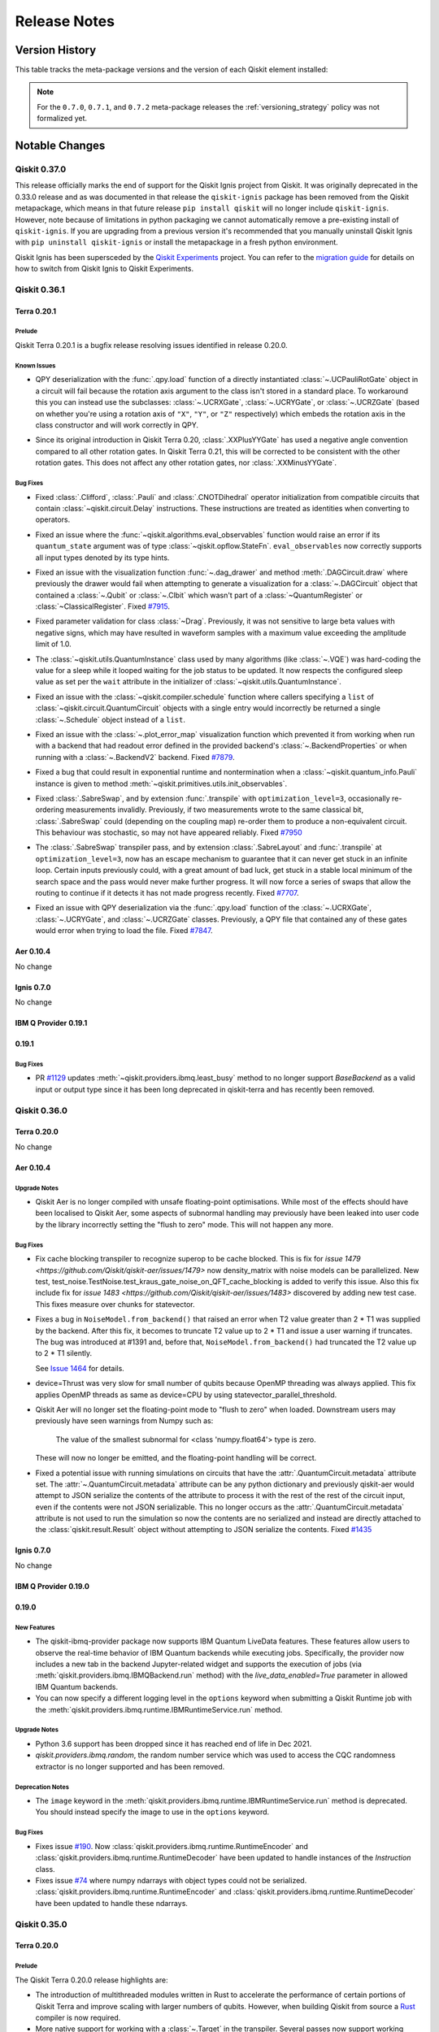 %%%%%%%%%%%%%
Release Notes
%%%%%%%%%%%%%


###############
Version History
###############

This table tracks the meta-package versions and the version of each Qiskit element installed:

.. version-history:: **Version History**

.. note::

   For the ``0.7.0``, ``0.7.1``, and ``0.7.2`` meta-package releases the
   :ref:`versioning_strategy` policy was not formalized yet.


###############
Notable Changes
###############

*************
Qiskit 0.37.0
*************

This release officially marks the end of support for the Qiskit Ignis project
from Qiskit. It was originally deprecated in the 0.33.0 release and as was
documented in that release the ``qiskit-ignis`` package has been removed from
the Qiskit metapackage, which means in that future release
``pip install qiskit`` will no longer include ``qiskit-ignis``. However, note
because of limitations in python packaging we cannot automatically remove a
pre-existing install of ``qiskit-ignis``. If you are upgrading from a previous
version it's recommended that you manually uninstall Qiskit Ignis with
``pip uninstall qiskit-ignis`` or install the metapackage
in a fresh python environment.

Qiskit Ignis has been supersceded by the `Qiskit Experiments <https://qiskit.org/documentation/experiments/>`__
project. You can refer to the `migration guide <https://github.com/Qiskit/qiskit-ignis#migration-guide>`__
for details on how to switch from Qiskit Ignis to Qiskit Experiments.


*************
Qiskit 0.36.1
*************

Terra 0.20.1
============

.. _Release Notes_Terra_0.20.1_Prelude:

Prelude
-------

.. releasenotes/notes/prepare-0.20.1-72b215a1ca1f34c8.yaml @ b'625b202a4dd0c223579dca44eec530b8a0813d76'

Qiskit Terra 0.20.1 is a bugfix release resolving issues identified in release 0.20.0.


.. _Release Notes_Terra_0.20.1_Known Issues:

Known Issues
------------

.. releasenotes/notes/ucr-gates-qpy-b8f6fb1e34fae258.yaml @ b'625b202a4dd0c223579dca44eec530b8a0813d76'

- QPY deserialization with the :func:`.qpy.load` function of a directly
  instantiated :class:`~.UCPauliRotGate` object in a circuit will fail
  because the rotation axis argument to the class isn't stored in a standard
  place. To workaround this you can instead use the subclasses:
  :class:`~.UCRXGate`, :class:`~.UCRYGate`, or :class:`~.UCRZGate` (based on
  whether you're using a rotation axis of ``"X"``, ``"Y"``, or ``"Z"``
  respectively) which embeds the rotation axis in the class constructor and
  will work correctly in QPY.

.. releasenotes/notes/xxplusyy-doc-c6ddcc45044dcdcd.yaml @ b'625b202a4dd0c223579dca44eec530b8a0813d76'

- Since its original introduction in Qiskit Terra 0.20, :class:`.XXPlusYYGate`
  has used a negative angle convention compared to all other rotation gates.
  In Qiskit Terra 0.21, this will be corrected to be consistent with the
  other rotation gates.  This does not affect any other rotation gates, nor
  :class:`.XXMinusYYGate`.


.. _Release Notes_Terra_0.20.1_Bug Fixes:

Bug Fixes
---------

.. releasenotes/notes/clifford_delay-be1a835413e2531e.yaml @ b'625b202a4dd0c223579dca44eec530b8a0813d76'

- Fixed :class:`.Clifford`, :class:`.Pauli` and :class:`.CNOTDihedral`
  operator initialization from compatible circuits that contain
  :class:`~qiskit.circuit.Delay` instructions. These instructions are
  treated as identities when converting to operators.

.. releasenotes/notes/fix-aux-ops-evaluator-83ce1606d1ad19b3.yaml @ b'625b202a4dd0c223579dca44eec530b8a0813d76'

- Fixed an issue where the :func:`~qiskit.algorithms.eval_observables` function would raise an
  error if its ``quantum_state`` argument was of type :class:`~qiskit.opflow.StateFn`.
  ``eval_observables`` now correctly supports all input types denoted by its type hints.

.. releasenotes/notes/fix-dag-drawer-no-reg-6eee9d1f6e4b9261.yaml @ b'625b202a4dd0c223579dca44eec530b8a0813d76'

- Fixed an issue with the visualization function :func:`~.dag_drawer` and
  method :meth:`.DAGCircuit.draw` where previously the drawer would fail
  when attempting to generate a visualization for a :class:`~.DAGCircuit`
  object that contained a :class:`~.Qubit` or :class:`~.Clbit` which wasn't
  part of a :class:`~QuantumRegister` or :class:`~ClassicalRegister`.
  Fixed `#7915 <https://github.com/Qiskit/qiskit-terra/issues/7915>`__.

.. releasenotes/notes/fix-drag-pulse-validation-905f9b6353a0f2d1.yaml @ b'625b202a4dd0c223579dca44eec530b8a0813d76'

- Fixed parameter validation for class :class:`~Drag`. Previously, it was not
  sensitive to large beta values with negative signs, which may have resulted in
  waveform samples with a maximum value exceeding the amplitude limit of 1.0.

.. releasenotes/notes/fix-hard-coded-sleep-run-circuits-a1588164e61d5336.yaml @ b'625b202a4dd0c223579dca44eec530b8a0813d76'

- The :class:`~qiskit.utils.QuantumInstance` class used by many algorithms (like :class:`~.VQE`)
  was hard-coding the value for a sleep while it looped waiting for the job status to be updated.
  It now respects the configured sleep value as set per the ``wait`` attribute in the
  initializer of :class:`~qiskit.utils.QuantumInstance`.

.. releasenotes/notes/fix-list-input-schedule-14fc48895a061735.yaml @ b'625b202a4dd0c223579dca44eec530b8a0813d76'

- Fixed an issue with the :class:`~qiskit.compiler.schedule` function where
  callers specifying a ``list`` of :class:`~qiskit.circuit.QuantumCircuit`
  objects with a single entry would incorrectly be returned a single
  :class:`~.Schedule` object instead of a ``list``.

.. releasenotes/notes/fix-plot-error-map-f3b4cc754b589d8f.yaml @ b'625b202a4dd0c223579dca44eec530b8a0813d76'

- Fixed an issue with the :class:`~.plot_error_map` visualization function
  which prevented it from working when run with a backend that had readout
  error defined in the provided backend's :class:`~.BackendProperties` or
  when running with a :class:`~.BackendV2` backend.
  Fixed `#7879 <https://github.com/Qiskit/qiskit-terra/issues/7879>`__.

.. releasenotes/notes/fix-primitive-init-observable-pauli-e312c05d1c3bd804.yaml @ b'625b202a4dd0c223579dca44eec530b8a0813d76'

- Fixed a bug that could result in exponential runtime and nontermination when
  a :class:`~qiskit.quantum_info.Pauli` instance is given to method
  :meth:`~qiskit.primitives.utils.init_observables`.

.. releasenotes/notes/fix-sabreswap-clbits-428eb5f3a46063da.yaml @ b'35645aaba47e317a5eb36748fd3900aaf4e45597'

- Fixed :class:`.SabreSwap`, and by extension :func:`.transpile` with
  ``optimization_level=3``, occasionally re-ordering measurements invalidly.
  Previously, if two measurements wrote to the same classical bit,
  :class:`.SabreSwap` could (depending on the coupling map) re-order them to
  produce a non-equivalent circuit.  This behaviour was stochastic, so may
  not have appeared reliably.
  Fixed `#7950 <https://github.com/Qiskit/qiskit-terra/issues/7950>`__

.. releasenotes/notes/sabreswap-loop-230ef99e61358105.yaml @ b'a75c9a609b77a4807fcafc4c111d99edb434048e'

- The :class:`.SabreSwap` transpiler pass, and by extension
  :class:`.SabreLayout` and :func:`.transpile` at ``optimization_level=3``,
  now has an escape mechanism to guarantee that it can never get stuck in an
  infinite loop.  Certain inputs previously could, with a great amount of bad
  luck, get stuck in a stable local minimum of the search space and the pass
  would never make further progress.  It will now force a series of swaps that
  allow the routing to continue if it detects it has not made progress
  recently.  Fixed `#7707 <https://github.com/Qiskit/qiskit-terra/issues/7707>`__.

.. releasenotes/notes/ucr-gates-qpy-b8f6fb1e34fae258.yaml @ b'625b202a4dd0c223579dca44eec530b8a0813d76'

- Fixed an issue with QPY deserialization via the :func:`.qpy.load` function
  of the :class:`~.UCRXGate`, :class:`~.UCRYGate`, and :class:`~.UCRZGate`
  classes.
  Previously, a QPY file that contained any of these gates would error
  when trying to load the file.
  Fixed `#7847 <https://github.com/Qiskit/qiskit-terra/issues/7847>`__.

Aer 0.10.4
==========

No change

Ignis 0.7.0
===========

No change

IBM Q Provider 0.19.1
=====================

.. _Release Notes_0.19.1_IBMQ:

0.19.1
======

.. _Release Notes_0.19.1_IBMQ_Bug Fixes:

Bug Fixes
---------

- PR `#1129 <https://github.com/Qiskit/qiskit-ibmq-provider/pull/1129>`__ updates
  :meth:`~qiskit.providers.ibmq.least_busy` method to no longer support `BaseBackend` as a valid
  input or output type since it has been long deprecated in qiskit-terra and has recently
  been removed.

*************
Qiskit 0.36.0
*************

Terra 0.20.0
============

No change

.. _Release Notes_Aer_0.10.4:

Aer 0.10.4
==========

.. _Release Notes_Aer_0.10.4_Upgrade Notes:

Upgrade Notes
-------------

.. releasenotes/notes/no-fast-math-1de357a9650094f3.yaml @ b'4f0cd3db74f922a6a3922d106498bb37d9ae1aaa'

- Qiskit Aer is no longer compiled with unsafe floating-point optimisations.
  While most of the effects should have been localised to Qiskit Aer, some
  aspects of subnormal handling may previously have been leaked into user code
  by the library incorrectly setting the "flush to zero" mode.  This will not
  happen any more.


.. _Release Notes_Aer_0.10.4_Bug Fixes:

Bug Fixes
---------

.. releasenotes/notes/density-multi-chunk-fix-e9effc67d0365418.yaml @ b'346ec243d31192eef100663e9a7b90055cb84f6b'

- Fix cache blocking transpiler to recognize superop to be cache blocked.
  This is fix for
  `issue 1479 <https://github.com/Qiskit/qiskit-aer/issues/1479>`
  now density_matrix with noise models can be parallelized.
  New test, test_noise.TestNoise.test_kraus_gate_noise_on_QFT_cache_blocking
  is added to verify this issue.
  Also this fix include fix for
  `issue 1483 <https://github.com/Qiskit/qiskit-aer/issues/1483>`
  discovered by adding new test case.
  This fixes measure over chunks for statevector.

.. releasenotes/notes/fix-invalid-t2-error-a3685e4a3ad0a1e7.yaml @ b'80478fec494bdf942f056cef704d3df3f6a1ac99'

- Fixes a bug in ``NoiseModel.from_backend()`` that raised an error when
  T2 value greater than 2 * T1 was supplied by the backend.
  After this fix, it becomes to truncate T2 value up to 2 * T1 and
  issue a user warning if truncates.
  The bug was introduced at #1391 and, before that, ``NoiseModel.from_backend()`` had
  truncated the T2 value up to 2 * T1 silently.

  See `Issue 1464 <https://github.com/Qiskit/qiskit-aer/issues/1464>`__
  for details.

.. releasenotes/notes/fix-thrust-cpu-threads-67db86b2edcf06b3.yaml @ b'61e91e2277b72ff6e0feaf85054c06821fb1a6a0'

- device=Thrust was very slow for small number of qubits because OpenMP
  threading was always applied. This fix applies OpenMP threads as same
  as device=CPU by using statevector_parallel_threshold.

.. releasenotes/notes/no-fast-math-1de357a9650094f3.yaml @ b'4f0cd3db74f922a6a3922d106498bb37d9ae1aaa'

- Qiskit Aer will no longer set the floating-point mode to "flush to zero"
  when loaded.  Downstream users may previously have seen warnings from Numpy
  such as:

    The value of the smallest subnormal for <class 'numpy.float64'> type is zero.

  These will now no longer be emitted, and the floating-point handling will be
  correct.

.. releasenotes/notes/remove_circuit_metadata_from_qobj-324e7ea9b369ee67.yaml @ b'23f7c4b52119ceaa7332f638d6115472c08129d5'

- Fixed a potential issue with running simulations on circuits that have the
  :attr:`.QuantumCircuit.metadata` attribute set. The :attr:`~.QuantumCircuit.metadata`
  attribute can be any python dictionary and previously qiskit-aer would attempt to
  JSON serialize the contents of the attribute to process it with the rest of the rest
  of the circuit input, even if the contents were not JSON serializable. This no longer
  occurs as the :attr:`.QuantumCircuit.metadata`  attribute is not used to run the
  simulation so now the contents are no serialized and instead are directly attached
  to the :class:`qiskit.result.Result` object without attempting to JSON serialize
  the contents.
  Fixed `#1435 <https://github.com/Qiskit/qiskit-aer/issues/1435>`__

Ignis 0.7.0
===========

No change

IBM Q Provider 0.19.0
=====================

.. _Release Notes_0.19.0_IBMQ:

0.19.0
======

.. _Release Notes_0.19.0_IBMQ_New Features:

New Features
------------

- The qiskit-ibmq-provider package now supports IBM Quantum LiveData features.
  These features allow users to observe the real-time behavior of IBM Quantum
  backends while executing jobs. Specifically, the provider now includes a
  new tab in the backend Jupyter-related widget and supports the execution of
  jobs (via :meth:`qiskit.providers.ibmq.IBMQBackend.run` method) with the
  `live_data_enabled=True` parameter in allowed IBM Quantum backends.

- You can now specify a different logging level in the ``options`` keyword
  when submitting a Qiskit Runtime job with the
  :meth:`qiskit.providers.ibmq.runtime.IBMRuntimeService.run` method.


.. _Release Notes_0.19.0_IBMQ_Upgrade Notes:

Upgrade Notes
-------------

- Python 3.6 support has been dropped since it has reached end of life in Dec 2021.

- `qiskit.providers.ibmq.random`, the random number service which was used to access the CQC
  randomness extractor is no longer supported and has been removed.


.. _Release Notes_0.19.0_IBMQ_Deprecation Notes:

Deprecation Notes
-----------------

- The ``image`` keyword in the
  :meth:`qiskit.providers.ibmq.runtime.IBMRuntimeService.run` method is
  deprecated. You should instead specify the image to use in the ``options``
  keyword.


.. _Release Notes_0.19.0_IBMQ_Bug Fixes:

Bug Fixes
---------

- Fixes issue `#190 <https://github.com/Qiskit/qiskit-ibm-provider/issues/190>`__.
  Now :class:`qiskit.providers.ibmq.runtime.RuntimeEncoder` and
  :class:`qiskit.providers.ibmq.runtime.RuntimeDecoder` have been updated to handle
  instances of the `Instruction` class.

- Fixes issue `#74 <https://github.com/Qiskit/qiskit-ibm-provider/issues/74>`__
  where numpy ndarrays with object types could not be
  serialized. :class:`qiskit.providers.ibmq.runtime.RuntimeEncoder` and
  :class:`qiskit.providers.ibmq.runtime.RuntimeDecoder` have been updated
  to handle these ndarrays.

*************
Qiskit 0.35.0
*************

.. _Release Notes_0.20.0:

Terra 0.20.0
============

.. _Release Notes_0.20.0_Prelude:

Prelude
-------

.. releasenotes/notes/0.20/prepare-0.20-79918ed0fc5b496e.yaml @ b'a2d13f55aad6c670f71a4613516b8891e02ece63'

The Qiskit Terra 0.20.0 release highlights are:

* The introduction of multithreaded modules written in Rust to accelerate
  the performance of certain portions of Qiskit Terra and improve scaling
  with larger numbers of qubits. However, when building Qiskit from source a
  `Rust <https://www.rust-lang.org/>`__ compiler is now required.

* More native support for working with a :class:`~.Target` in the transpiler.
  Several passes now support working directly with a :class:`~.Target` object
  which makes the transpiler robust in the types of backends it can target.

* The introduction of the :mod:`qiskit.primitives` module. These APIs
  provide different abstraction levels for computing outputs of interest from
  :class:`~.QuantumCircuit` and using backends. For
  example, the :class:`~qiskit.primitives.BaseEstimator` defines an abstract
  interface for estimating an expectation value of an observable.
  This can then be used to construct higher level algorithms and applications
  that are built using the estimation of expectation values without having
  to worry about the implementation of computing the expectation value.
  This decoupling allows the implementation to improve in speed and quality
  while adhering to the defined abstract interface.
  Likewise, the :class:`~qiskit.primitives.BaseSampler` computes
  quasi-probability distributions from circuit measurements. Other primitives will
  be introduced in the future.

This release no longer has support for Python 3.6. With this release,
Python 3.7 through Python 3.10 are required.


.. _Release Notes_0.20.0_New Features:

New Features
------------

.. releasenotes/notes/0.20/Operator-from_circuit-25b20d4b3ad5c398.yaml @ b'a2d13f55aad6c670f71a4613516b8891e02ece63'

- Added a new constructor method for the :class:`.Operator` class,
  :meth:`.Operator.from_circuit` for creating a new :class:`.Operator`
  object from a :class:`.QuantumCircuit`. While this was possible normally
  using the default constructor, the :meth:`.Operator.from_circuit` method
  provides additional options to adjust how the operator is created. Primarily
  this lets you permute the qubit order based on a set :class:`.Layout`. For,
  example::

    from qiskit.circuit import QuantumCircuit
    from qiskit import transpile
    from qiskit.transpiler import CouplingMap
    from qiskit.quantum_info import Operator

    circuit = QuantumCircuit(3)
    circuit.h(0)
    circuit.cx(0, 1)
    circuit.cx(1, 2)

    cmap = CouplingMap.from_line(3)
    out_circuit = transpile(circuit, initial_layout=[2, 1, 0], coupling_map=cmap)
    operator = Operator.from_circuit(out_circuit)

  the ``operator`` variable will have the qubits permuted based on the
  layout so that it is identical to what is returned by ``Operator(circuit)``
  before transpilation.

.. releasenotes/notes/0.20/_copy_circuit_metadata-a9d03e699118dba2.yaml @ b'a2d13f55aad6c670f71a4613516b8891e02ece63'

- Added a new method :meth:`.DAGCircuit.copy_empty_like`
  to the :class:`~.DAGCircuit` class. This method is used to create a new
  copy of an existing :class:`.DAGCircuit` object with the
  same structure but empty of any instructions. This method is the same as
  the private method ``_copy_circuit_metadata()``, but instead is now
  part of the public API of the class.

.. releasenotes/notes/0.20/access-backends-from-mock-d3897ecb8490219a.yaml @ None

- The fake backend and fake provider classes which were previously available
  in ``qiskit.test.mock`` are now also accessible in a new module:
  ``qiskit.providers.fake_provider``. This new module supersedes the previous
  module ``qiskit.test.mock`` which will be deprecated in Qiskit 0.21.0.

.. releasenotes/notes/0.20/add-linear-functions-904c8403ef7ab464.yaml @ b'a2d13f55aad6c670f71a4613516b8891e02ece63'

- Added a new gate class, :class:`.LinearFunction`, that efficiently encodes
  a linear function (i.e. a function that can be represented by a sequence
  of :class:`.CXGate` and :class:`.SwapGate` gates).

.. releasenotes/notes/0.20/add-linear-functions-904c8403ef7ab464.yaml @ b'a2d13f55aad6c670f71a4613516b8891e02ece63'

- Added a new transpiler pass :class:`.CollectLinearFunctions` that collects
  blocks of consecutive :class:`.CXGate` and :class:`.SwapGate` gates in a
  circuit, and replaces each block with a :class:`.LinearFunction` gate.

.. releasenotes/notes/0.20/add-linear-functions-904c8403ef7ab464.yaml @ b'a2d13f55aad6c670f71a4613516b8891e02ece63'

- Added a new transpiler pass :class:`.LinearFunctionsSynthesis`
  that synthesizes any :class:`.LinearFunction` gates in using the
  `Patel-Markov-Hayes algorithm <https://arxiv.org/abs/quant-ph/0302002>`__.
  When combined with the :class:`.CollectLinearFunctions` transpiler pass
  this enables to collect blocks of consecutive :class:`.CXGate` and
  :class:`.SwapGate` gates in a circuit, and re-synthesize them using the
  `Patel-Markov-Hayes algorithm <https://arxiv.org/abs/quant-ph/0302002>`__.

.. releasenotes/notes/0.20/add-linear-functions-904c8403ef7ab464.yaml @ b'a2d13f55aad6c670f71a4613516b8891e02ece63'

- Added a new transpiler pass :class:`.LinearFunctionsToPermutations` that
  replaces a :class:`.LinearFunction` gate by a :class:`.Permutation` circuit
  whenever possible.

.. releasenotes/notes/0.20/add-nested-conditionals-pass-manager-db7b8b9874018d0d.yaml @ b'a2d13f55aad6c670f71a4613516b8891e02ece63'

- :class:`~.FlowController` classes (such as :class:`~.ConditionalController`)
  can now be nested inside a :class:`~.PassManager` instance when using the
  :meth:`.PassManager.append` method. This enables the use of nested logic to
  control the execution of passes in the :class:`~.PassManager`. For example::

      from qiskit.transpiler import ConditionalController, PassManager
      from qiskit.transpiler.passes import (
        BasisTranslator, GatesInBasis, Optimize1qGatesDecomposition, FixedPoint, Depth
      )
      from qiskit.circuit.equivalence_library import SessionEquivalenceLibrary as sel

      pm = PassManager()

      def opt_control(property_set):
          return not property_set["depth_fixed_point"]

      def unroll_condition(property_set):
          return not property_set["all_gates_in_basis"]

      depth_check = [Depth(), FixedPoint("depth")]
      opt = [Optimize1qGatesDecomposition(['rx', 'ry', 'rz', 'rxx'])]
      unroll = [BasisTranslator(sel, ['rx', 'ry', 'rz', 'rxx'])]
      unroll_check = [GatesInBasis(['rx', 'ry', 'rz', 'rxx'])]
      flow_unroll = [ConditionalController(unroll, condition=unroll_condition)]

      pm.append(depth_check + opt + unroll_check + flow_unroll, do_while=opt_control)

  The ``pm`` :class:`~.PassManager` object will only execute the
  :class:`.BasisTranslator` pass (in the ``unroll`` step) in each loop
  iteration if the ``unroll_condition`` is met.

.. releasenotes/notes/0.20/add-parameter-prefix-support-to-ZFeatureMap-ZZFeatureMap-ba13832b9a832e88.yaml @ b'a2d13f55aad6c670f71a4613516b8891e02ece63'

- The constructors for the :class:`~qiskit.circuit.library.ZFeatureMap` and
  :class:`~qiskit.circuit.library.ZZFeatureMap` classes have a new keyword
  argument ``parameter_prefix``. This new argument is used to set the prefix
  of parameters of the data encoding circuit. For example:

  .. jupyter-execute::

      from qiskit.circuit.library import ZFeatureMap

      feature_map = ZFeatureMap(feature_dimension=4, parameter_prefix="my_prefix")
      feature_map.decompose().draw('mpl')

  the generated :class:`~qiskit.circuit.library.ZFeatureMap` circuit has
  prefixed all its internal parameters with the prefix ``"my_prefix"``.

.. releasenotes/notes/0.20/add-parameters-to-template-substitution-a1379cdbfcc10b5c.yaml @ b'a2d13f55aad6c670f71a4613516b8891e02ece63'

- The :class:`.TemplateOptimization` transpiler pass can now work
  with :class:`~.Gate` objects that have :class:`.ParameterExpression`
  parameters. An illustrative example of using :class:`.Parameter`\s
  with :class:`.TemplateOptimization` is the following::

    from qiskit import QuantumCircuit, transpile, schedule
    from qiskit.circuit import Parameter

    from qiskit.transpiler import PassManager
    from qiskit.transpiler.passes import TemplateOptimization

    # New contributions to the template optimization
    from qiskit.transpiler.passes.calibration import RZXCalibrationBuilder, rzx_templates

    from qiskit.test.mock import FakeCasablanca
    backend = FakeCasablanca()

    phi = Parameter('φ')

    qc = QuantumCircuit(2)
    qc.cx(0,1)
    qc.p(2*phi, 1)
    qc.cx(0,1)
    print('Original circuit:')
    print(qc)

    pass_ = TemplateOptimization(**rzx_templates.rzx_templates(['zz2']))
    qc_cz = PassManager(pass_).run(qc)
    print('ZX based circuit:')
    print(qc_cz)

    # Add the calibrations
    pass_ = RZXCalibrationBuilder(backend)
    cal_qc = PassManager(pass_).run(qc_cz.bind_parameters({phi: 0.12}))

    # Transpile to the backend basis gates
    cal_qct = transpile(cal_qc, backend)
    qct = transpile(qc.bind_parameters({phi: 0.12}), backend)

    # Compare the schedule durations
    print('Duration of schedule with the calibration:')
    print(schedule(cal_qct, backend).duration)
    print('Duration of standard with two CNOT gates:')
    print(schedule(qct, backend).duration)

  outputs

  .. parsed-literal::

    Original circuit:

    q_0: ──■──────────────■──
         ┌─┴─┐┌────────┐┌─┴─┐
    q_1: ┤ X ├┤ P(2*φ) ├┤ X ├
         └───┘└────────┘└───┘
    ZX based circuit:
                                             ┌─────────────┐            »
    q_0: ────────────────────────────────────┤0            ├────────────»
         ┌──────────┐┌──────────┐┌──────────┐│  Rzx(2.0*φ) │┌──────────┐»
    q_1: ┤ Rz(-π/2) ├┤ Rx(-π/2) ├┤ Rz(-π/2) ├┤1            ├┤ Rx(-2*φ) ├»
         └──────────┘└──────────┘└──────────┘└─────────────┘└──────────┘»
    «
    «q_0: ────────────────────────────────────────────────
    «     ┌──────────┐┌──────────┐┌──────────┐┌──────────┐
    «q_1: ┤ Rz(-π/2) ├┤ Rx(-π/2) ├┤ Rz(-π/2) ├┤ P(2.0*φ) ├
    «     └──────────┘└──────────┘└──────────┘└──────────┘
    Duration of schedule with the calibration:
    1600
    Duration of standard with two CNOT gates:
    6848

.. releasenotes/notes/0.20/add-repr-for-dag-nodes-2d0a95fecd3dd3db.yaml @ b'a2d13f55aad6c670f71a4613516b8891e02ece63'

- The :class:`.DAGOpNode`, :class:`.DAGInNode` and :class:`.DAGOutNode`
  classes now define a custom ``__repr__`` method which outputs a
  representation. Per the
  `Python documentation <https://docs.python.org/3/library/functions.html#repr>`__
  the output is a string representation that is roughly equivalent to the
  Python string used to create an equivalent object.

.. releasenotes/notes/0.20/add-sparsepauliop-equiv-7a8a1420117dba21.yaml @ b'a2d13f55aad6c670f71a4613516b8891e02ece63'

- The performance of the :meth:`.SparsePauliOp.simplify` method has
  greatly improved by replacing the use of ``numpy.unique`` to compute unique
  elements of an array by a new similar function implemented in Rust that
  doesn't pre-sort the array.

.. releasenotes/notes/0.20/add-sparsepauliop-equiv-7a8a1420117dba21.yaml @ b'a2d13f55aad6c670f71a4613516b8891e02ece63'

- Added a new method :meth:`~qiskit.quantum_info.SparsePauliOp.equiv` to the
  :class:`~.SparsePauliOp` class for testing the equivalence of a
  :class:`~.SparsePauliOp` with another :class:`.SparsePauliOp` object.
  Unlike the ``==`` operator which compares operators element-wise,
  :meth:`~qiskit.quantum_info.SparsePauliOp.equiv` compares whether two
  operators are equivalent or not. For example::

      op = SparsePauliOp.from_list([("X", 1), ("Y", 1)])
      op2 = SparsePauliOp.from_list([("X", 1), ("Y", 1), ("Z", 0)])
      op3 = SparsePauliOp.from_list([("Y", 1), ("X", 1)])

      print(op == op2)  # False
      print(op == op3)  # False
      print(op.equiv(op2))  # True
      print(op.equiv(op3))  # True

.. releasenotes/notes/0.20/add-v2-mocked-backend-4ca2e4cfdf077c60.yaml @ b'a2d13f55aad6c670f71a4613516b8891e02ece63'

- Added new fake backend classes from snapshots of the IBM Quantum systems
  based on the :class:`~.BackendV2` interface and provided a
  :class:`~qiskit.transpiler.Target` for each backend. :class:`~.BackendV2`
  based versions of all the existing backends are added except for three old
  backends ``FakeRueschlikon``, ``FakeTenerife`` and ``FakeTokyo`` as they
  do not have snapshots files available which are required for creating
  a new fake backend class based on :class:`~.BackendV2`.

  These new V2 fake backends will enable testing and development of new
  features introduced by :class:`~qiskit.providers.backend.BackendV2` and
  :class:`~qiskit.transpiler.Target` such as improving the transpiler.

.. releasenotes/notes/0.20/add-xxminusyy-gate-63e6530c23500de9.yaml @ b'a2d13f55aad6c670f71a4613516b8891e02ece63'

- Added a new gate class :class:`~qiskit.circuit.library.XXMinusYYGate`
  to the circuit library (:mod:`qiskit.circuit.library`) for the XX-YY
  interaction. This gate can be used to implement the
  `bSwap gate <https://arxiv.org/abs/1208.1287>`__ and its powers. It also
  arises in the simulation of superconducting fermionic models.

.. releasenotes/notes/0.20/add-xy-gate-e3ac32084273136a.yaml @ b'a2d13f55aad6c670f71a4613516b8891e02ece63'

- Added new gate class, :class:`~qiskit.circuit.library.XXPlusYYGate`, to
  the circuit library (:mod:`qiskit.circuit.library`). This gate is a
  2-qubit parameterized XX+YY interaction, also known as an XY gate, and is
  based on the gate described in https://arxiv.org/abs/1912.04424.

.. releasenotes/notes/0.20/bogota-manila-rome-santiago-as-fakepulsebackends-2907dec149997a27.yaml @ b'a2d13f55aad6c670f71a4613516b8891e02ece63'

- The ``FakeBogota``, ``FakeManila``, ``FakeRome``, and ``FakeSantiago`` fake
  backends which can be found in the ``qiskit.providers.fake_provider`` module can now be
  used as backends in Pulse experiments as they now include a
  :class:`~qiskit.providers.models.PulseDefaults` created from a snapshot of
  the equivalent IBM Quantum machine's properties.

.. releasenotes/notes/0.20/consolidate-blocks-target-aware-6482e65d6ee2d18c.yaml @ b'a2d13f55aad6c670f71a4613516b8891e02ece63'

- The :class:`~qiskit.transpiler.passes.ConsolidateBlocks` pass has a new
  keyword argument on its constructor, ``target``. This argument is used to
  specify a :class:`~qiskit.transpiler.Target` object representing the
  compilation target for the pass. If it is specified it supersedes the
  ``basis_gates`` kwarg. If a target is specified, the pass will respect the
  gates and qubits for the instructions defined in the
  :class:`~qiskit.transpiler.Target` when deciding which gates to consolidate
  into a unitary.

.. releasenotes/notes/0.20/consolidate-blocks-target-aware-6482e65d6ee2d18c.yaml @ b'a2d13f55aad6c670f71a4613516b8891e02ece63'

- The :class:`~qiskit.transpiler.Target` class has a new method,
  :meth:`~qiskit.transpiler.Target.instruction_supported` which is used
  to query the target to see if an instruction (the combination of an
  operation and the qubit(s) it is executed on) is supported on the backend
  modelled by the :class:`~qiskit.transpiler.Target`.

.. releasenotes/notes/0.20/custom-serializers-qpy-0097ab79f239fcfc.yaml @ b'a2d13f55aad6c670f71a4613516b8891e02ece63'

- Added a new kwarg, ``metadata_serializer``, to the
  :func:`.qpy.dump` function for specifying a custom
  ``JSONEncoder`` subclass for use when serializing the
  :attr:`.QuantumCircuit.metadata` attribute and a dual kwarg
  ``metadata_deserializer`` to the :func:`.qpy.load` function
  for specifying a ``JSONDecoder`` subclass. By default the
  :func:`~qiskit.qpy.dump` and
  :func:`~qiskit.qpy.load` functions will attempt to
  JSON serialize and deserialize with the stdlib default json encoder and
  decoder. Since :attr:`.QuantumCircuit.metadata` can contain any Python
  dictionary, even those with contents not JSON serializable by the default
  encoder, will lead to circuits that can't be serialized. The new
  ``metadata_serializer`` argument for
  :func:`~qiskit.qpy.dump` enables users to specify a
  custom ``JSONEncoder`` that will be used with the internal ``json.dump()``
  call for  serializing the :attr:`.QuantumCircuit.metadata` dictionary. This
  can then be paired with the new ``metadata_deserializer`` argument of the
  :func:`.qpy.load` function to decode those custom JSON
  encodings. If ``metadata_serializer`` is specified on
  :func:`~qiskit.qpy.dump` but ``metadata_deserializer``
  is not specified on :func:`~qiskit.qpy.load` calls
  the QPY will be loaded, but the circuit metadata may not be reconstructed
  fully.

  For example if you wanted to define a custom serialization for metadata and
  then load it you can do something like::

      from qiskit.qpy import dump, load
      from qiskit.circuit import QuantumCircuit, Parameter
      import json
      import io

      class CustomObject:
          """Custom string container object."""

          def __init__(self, string):
              self.string = string

          def __eq__(self, other):
              return self.string == other.string

      class CustomSerializer(json.JSONEncoder):
          """Custom json encoder to handle CustomObject."""

          def default(self, o):
              if isinstance(o, CustomObject):
                  return {"__type__": "Custom", "value": o.string}
              return json.JSONEncoder.default(self, o)

      class CustomDeserializer(json.JSONDecoder):
          """Custom json decoder to handle CustomObject."""

          def __init__(self, *args, **kwargs):
              super().__init__(*args, object_hook=self.object_hook, **kwargs)

          def object_hook(self, o):
              """Hook to override default decoder."""
              if "__type__" in o:
                  obj_type = o["__type__"]
                  if obj_type == "Custom":
                      return CustomObject(o["value"])
              return o

      theta = Parameter("theta")
      qc = QuantumCircuit(2, global_phase=theta)
      qc.h(0)
      qc.cx(0, 1)
      qc.measure_all()
      circuits = [qc, qc.copy()]
      circuits[0].metadata = {"key": CustomObject("Circuit 1")}
      circuits[1].metadata = {"key": CustomObject("Circuit 2")}
      with io.BytesIO() as qpy_buf:
          dump(circuits, qpy_buf, metadata_serializer=CustomSerializer)
          qpy_buf.seek(0)
          new_circuits = load(qpy_buf, metadata_deserializer=CustomDeserializer)

.. releasenotes/notes/0.20/dense-layout-target-aware-2b330ccee948d31a.yaml @ b'a2d13f55aad6c670f71a4613516b8891e02ece63'

- The :class:`~qiskit.transpiler.passes.DenseLayout` pass has a new keyword
  argument on its constructor, ``target``. This argument is used to specify a
  :class:`~qiskit.transpiler.Target` object representing the compilation
  target for the pass. If it is specified it supersedes the other arguments
  on the constructor, ``coupling_map`` and ``backend_prop``.

.. releasenotes/notes/0.20/dense-layout-target-aware-2b330ccee948d31a.yaml @ b'a2d13f55aad6c670f71a4613516b8891e02ece63'

- The :class:`~qiskit.transpiler.Target` class has a new method,
  :meth:`~qiskit.transpiler.Target.operation_names_for_qargs`. This method is
  used to get the operation names (i.e. lookup key in the target) for the
  operations on a given ``qargs`` tuple.

.. releasenotes/notes/0.20/dynamical-decoupling-with-alignment-9c1e5ee909eab0f7.yaml @ b'a2d13f55aad6c670f71a4613516b8891e02ece63'

- A new pass :class:`~.DynamicalDecouplingPadding` has been added to the
  :mod:`qiskit.transpiler.passes` module. This new pass supersedes the
  existing :class:`~.DynamicalDecoupling` pass to work with the new
  scheduling workflow in the transpiler. It is a subclass of the
  :class:`~.BasePadding` pass and depends on having scheduling and alignment
  analysis passes run prior to it in a :class:`~.PassManager`.
  This new pass can take a ``pulse_alignment`` argument which represents a
  hardware constraint for waveform start timing. The spacing between gates
  comprising a dynamical decoupling sequence is now adjusted to satisfy this
  constraint so that the circuit can be executed on hardware with the constraint.
  This value is usually found in :attr:`.BackendConfiguration.timing_constraints`.
  Additionally the pass also has an ``extra_slack_distribution`` option has been
  to control how to distribute the extra slack when the duration of the
  created dynamical decoupling sequence is shorter than the idle time of your circuit
  that you want to fill with the sequence. This defaults to ``middle`` which is
  identical to conventional behavior. The new strategy ``split_edges``
  evenly divide the extra slack into the beginning and end of the sequence,
  rather than adding it to the interval in the middle of the sequence.
  This might result in better noise cancellation especially when ``pulse_alignment`` > 1.

.. releasenotes/notes/0.20/expose-tolerances-z2symmetries-9c444a7b1237252e.yaml @ b'a2d13f55aad6c670f71a4613516b8891e02ece63'

- The :class:`~qiskit.opflow.primitive_ops.Z2Symmetries` class now exposes
  the threshold tolerances used to chop small real and imaginary parts of
  coefficients. With this one can control how the coefficients of the tapered
  operator are simplified. For example::

      from qiskit.opflow import Z2Symmetries
      from qiskit.quantum_info import Pauli

      z2_symmetries = Z2Symmetries(
          symmetries=[Pauli("IIZI"), Pauli("IZIZ"), Pauli("ZIII")],
          sq_paulis=[Pauli("IIXI"), Pauli("IIIX"), Pauli("XIII")],
          sq_list=[1, 0, 3],
          tapering_values=[1, -1, -1],
          tol=1e-10,
      )

  By default, coefficients are chopped with a tolerance of ``tol=1e-14``.

.. releasenotes/notes/0.20/expose-tolerances-z2symmetries-9c444a7b1237252e.yaml @ b'a2d13f55aad6c670f71a4613516b8891e02ece63'

- Added a :meth:`~qiskit.quantum_info.SparsePauliOp.chop` method to the
  :class:`~qiskit.quantum_info.SparsePauliOp` class that truncates real and
  imaginary parts of coefficients individually. This is different
  from the :meth:`.SparsePauliOp.simplify` method which
  removes a coefficient only if the absolute value is close to 0. For
  example::

      >>> from qiskit.quantum_info import SparsePauliOp
      >>> op = SparsePauliOp(["X", "Y", "Z"], coeffs=[1+1e-17j, 1e-17+1j, 1e-17])
      >>> op.simplify()
      SparsePauliOp(['X', 'Y'],
                    coeffs=[1.e+00+1.e-17j, 1.e-17+1.e+00j])
      >>> op.chop()
      SparsePauliOp(['X', 'Y'],
                    coeffs=[1.+0.j, 0.+1.j])

  Note that the chop method does not accumulate the coefficents of the same Paulis, e.g.

  .. code-block::

      >>> op = SparsePauliOp(["X", "X"], coeffs=[1+1e-17j, 1e-17+1j)
      >>> op.chop()
      SparsePauliOp(['X', 'X'],
                    coeffs=[1.+0.j, 0.+1.j])

.. releasenotes/notes/0.20/gates_in_basis_target_aware-9bcd698adc3ecc28.yaml @ b'a2d13f55aad6c670f71a4613516b8891e02ece63'

- Added a new kwarg, ``target``, to the constructor for the
  :class:`.GatesInBasis` transpiler pass. This new argument can be used to
  optionally specify a :class:`.Target` object that represents the backend.
  When set this :class:`.Target` will be used for determining whether
  a :class:`.DAGCircuit` contains gates outside the basis set and the
  ``basis_gates`` argument will not be used.

.. releasenotes/notes/0.20/ibm-cpu-arch-support-3289377f3834f29e.yaml @ b'a2d13f55aad6c670f71a4613516b8891e02ece63'

- Added partial support for running on ppc64le and s390x Linux platforms.
  This release will start publishing pre-compiled binaries for ppc64le and
  s390x Linux platforms on all Python versions. However, unlike other
  supported platforms not all of Qiskit's upstream dependencies support these
  platforms yet. So a C/C++ compiler may be required to build and install
  these dependencies and a simple ``pip install qiskit-terra`` with just a
  working Python environment will not be sufficient to install Qiskit.
  Additionally, these same constraints prevent us from testing the
  pre-compiled wheels before publishing them, so the same guarantees around
  platform support that exist for the other platforms don't apply here.

.. releasenotes/notes/0.20/imag_gradients-3dabcd11343062a8.yaml @ b'a2d13f55aad6c670f71a4613516b8891e02ece63'

- The :class:`~qiskit.opflow.gradients.Gradient` and
  :class:`~qiskit.opflow.gradients.QFI` classes can now calculate the imaginary
  part of expectation value gradients. When using a different measurement basis,
  i.e. ``-Y`` instead of ``Z``, we can measure the imaginary part of gradients
  The measurement basis can be set with the ``aux_meas_op`` argument.

  For the gradients, ``aux_meas_op = Z`` computes ``0.5Re[(⟨ψ(ω)|)O(θ)|dωψ(ω)〉]``
  and ``aux_meas_op = -Y`` computes ``0.5Im[(⟨ψ(ω)|)O(θ)|dωψ(ω)〉]``.
  For the QFIs, ``aux_meas_op = Z`` computes ``4Re[(dω⟨<ψ(ω)|)(dω|ψ(ω)〉)]``
  and ``aux_meas_op = -Y`` computes ``4Im[(dω⟨<ψ(ω)|)(dω|ψ(ω)〉)]``.
  For example::

    from qiskit import QuantumRegister, QuantumCircuit
    from qiskit.opflow import CircuitStateFn, Y
    from qiskit.opflow.gradients.circuit_gradients import LinComb
    from qiskit.circuit import Parameter

    a = Parameter("a")
    b = Parameter("b")
    params = [a, b]

    q = QuantumRegister(1)
    qc = QuantumCircuit(q)
    qc.h(q)
    qc.rz(params[0], q[0])
    qc.rx(params[1], q[0])
    op = CircuitStateFn(primitive=qc, coeff=1.0)

    aux_meas_op = -Y

    prob_grad = LinComb(aux_meas_op=aux_meas_op).convert(operator=op, params=params)

.. releasenotes/notes/0.20/instruction-durations-8d98369f89b48279.yaml @ b'a2d13f55aad6c670f71a4613516b8891e02ece63'

- The :class:`~.InstructionDurations` class now has support for working
  with parameters of an instruction. Each entry in an
  :class:`~.InstructionDurations` object now consists of a tuple of
  ``(inst_name, qubits, duration, parameters, unit)``. This enables an
  :class:`~.InstructionDurations` to define durations for an instruction
  given a certain parameter value to account for different durations with
  different parameter values on an instruction that takes a numeric parameter.

.. releasenotes/notes/0.20/iqx-dark-3dd0a500e1801673.yaml @ b'a2d13f55aad6c670f71a4613516b8891e02ece63'

- Added a new value for the ``style`` keyword argument on the circuit drawer
  function :func:`~.circuit_drawer` and :meth:`.QuantumCircuit.draw` method,
  ``iqx_dark``. When ``style`` is set to ``iqx_dark`` with the ``mpl`` drawer
  backend, the output visualization will use a color scheme similar to the
  the dark mode color scheme used by the IBM Quantum composer. For example:

  .. jupyter-execute::

      from qiskit.circuit import QuantumCircuit
      from matplotlib.pyplot import show

      circuit = QuantumCircuit(2)
      circuit.h(0)
      circuit.cx(0, 1)
      circuit.p(0.2, 1)

      circuit.draw("mpl", style="iqx-dark")

.. releasenotes/notes/0.20/lazy-dependency-checkers-d1f3ce7a14383484.yaml @ b'a2d13f55aad6c670f71a4613516b8891e02ece63'

- Several lazy dependency checkers have been added to the new module
  :mod:`qiskit.utils.optionals`, which can be used to query if certain Qiskit
  functionality is available.  For example, you can ask if Qiskit has detected
  the presence of ``matplotlib`` by asking
  ``if qiskit.utils.optionals.HAS_MATPLOTLIB``.  These objects only attempt to
  import their dependencies when they are queried, so you can use them in
  runtime code without affecting import time.

.. releasenotes/notes/0.20/lazy-dependency-checkers-d1f3ce7a14383484.yaml @ b'a2d13f55aad6c670f71a4613516b8891e02ece63'

- Import time for :mod:`qiskit` has been significantly improved, especially
  for those with many of Qiskit Terra's optional dependencies installed.

.. releasenotes/notes/0.20/marginal_counts_act_on_memory-0a9b58d0b95046dd.yaml @ b'a2d13f55aad6c670f71a4613516b8891e02ece63'

- The :func:`~.marginal_counts` function now supports marginalizing the
  ``memory`` field of an input :class:`~.Result` object. For example, if
  the input ``result``  argument is a qiskit :class:`~.Result` object
  obtained from a 4-qubit measurement we can marginalize onto the first qubit
  with::

      print(result.results[0].data.memory)
      marginal_result = marginal_counts(result, [0])
      print(marginal_result.results[0].data.memory)

  The output is::

      ['0x0', '0x1', '0x2', '0x3', '0x4', '0x5', '0x6', '0x7']
      ['0x0', '0x1', '0x0', '0x1', '0x0', '0x1', '0x0', '0x1']

.. releasenotes/notes/0.20/multithreaded-stochastic-swap-6c2f13d7bd566284.yaml @ b'a2d13f55aad6c670f71a4613516b8891e02ece63'

- The internals of the :class:`.StochasticSwap` algorithm have been reimplemented
  to be multithreaded and are now written in the
  `Rust <https://www.rust-lang.org/>`__ programming language instead of Cython.
  This significantly increases the run time performance of the compiler pass
  and by extension :func:`~.transpile` when run with ``optimization_level`` 0,
  1, and 2. By default the pass will use up to the number of logical CPUs on your
  local system but you can control the number of threads used by the pass by setting
  the ``RAYON_NUM_THREADS`` environment variable to an integer value. For example,
  setting ``RAYON_NUM_THREADS=4`` will run the :class:`.StochasticSwap` with 4
  threads.

.. releasenotes/notes/0.20/multithreaded-stochastic-swap-6c2f13d7bd566284.yaml @ b'a2d13f55aad6c670f71a4613516b8891e02ece63'

- A new environment variable ``QISKIT_FORCE_THREADS`` is available for users to
  directly control whether potentially multithreaded portions of Qiskit's code
  will run in multiple threads. Currently this is only used by the
  :class:`~.StochasticSwap` transpiler pass but it likely will be used other
  parts of Qiskit in the future. When this env variable is set to ``TRUE`` any
  multithreaded code in Qiskit Terra will always use multiple threads regardless
  of any other runtime conditions that might have otherwise caused the function
  to use a single threaded variant. For example, in :class:`~.StochasticSwap` if
  the pass is being run as part of a :func:`~.transpile` call with > 1 circuit
  that is being executed in parallel with ``multiprocessing`` via
  :func:`~.parallel_map` the :class:`~.StochasticSwap` will not use multiple
  threads to avoid potentially oversubscribing CPU resources. However, if you'd
  like to use multiple threads in the pass along with multiple processes you
  can set ``QISKIT_FORCE_THREADS=TRUE``.

.. releasenotes/notes/0.20/new-fake-backends-04ea9cb26374e385.yaml @ b'a2d13f55aad6c670f71a4613516b8891e02ece63'

- New fake backend classes are available under ``qiskit.providers.fake_provider``. These
  include mocked versions of ``ibm_cairo``, ``ibm_hanoi``,
  ``ibmq_kolkata``, ``ibm_nairobi``, and ``ibm_washington``. As with the other fake backends,
  these include snapshots of calibration and error data taken from the real
  system, and can be used for local testing, compilation and simulation.

.. releasenotes/notes/0.20/new-state-preparation-class-f8c0617a0c988f12.yaml @ b'a2d13f55aad6c670f71a4613516b8891e02ece63'

- Introduced a new class :class:`~qiskit.circuit.library.StatePreparation`.
  This class allows users to prepare a desired state in the same fashion as
  :class:`~qiskit.extensions.Initialize` without the reset being
  automatically applied.

  For example, to prepare a qubit in the state :math:`(|0\rangle - |1\rangle) / \sqrt{2}`::

      import numpy as np
      from qiskit import QuantumCircuit

      circuit = QuantumCircuit(1)
      circuit.prepare_state([1/np.sqrt(2), -1/np.sqrt(2)], 0)
      circuit.draw()

  The output is as::

            ┌─────────────────────────────────────┐
       q_0: ┤ State Preparation(0.70711,-0.70711) ├
            └─────────────────────────────────────┘

.. releasenotes/notes/0.20/optimization-u2-gates-with-parameters-322b6c523251108c.yaml @ b'a2d13f55aad6c670f71a4613516b8891e02ece63'

- The :class:`.Optimize1qGates` transpiler pass now has support for optimizing :class:`.U1Gate`,
  :class:`.U2Gate`, and :class:`.PhaseGate` gates with unbound parameters in a circuit.
  Previously, if these gates had unbound parameters the pass would not use them. For example::

      from qiskit import QuantumCircuit
      from qiskit.circuit import Parameter
      from qiskit.transpiler import PassManager
      from qiskit.transpiler.passes import Optimize1qGates, Unroller

      phi = Parameter('φ')
      alpha = Parameter('α')

      qc = QuantumCircuit(1)
      qc.u1(2*phi, 0)
      qc.u1(alpha, 0)
      qc.u1(0.1, 0)
      qc.u1(0.2, 0)

      pm = PassManager([Unroller(['u1', 'cx']), Optimize1qGates()])
      nqc = pm.run(qc)

  will be combined to the circuit with only one single-qubit gate::

      qc = QuantumCircuit(1)
      qc.u1(2*phi + alpha + 0.3, 0)

.. releasenotes/notes/0.20/pauli_evolve_clifford-3885e8d7d8e8b424.yaml @ b'a2d13f55aad6c670f71a4613516b8891e02ece63'

- The methods :meth:`.Pauli.evolve` and :meth:`.PauliList.evolve`
  now have a new keyword argument, ``frame``, which is used to
  perform an evolution of a Pauli by a Clifford. If ``frame='h'`` (default)
  then it does the Heisenberg picture evolution of a Pauli by a Clifford
  (:math:`P' = C^\dagger P C`), and if ``frame='s'`` then it does the
  Schrödinger picture evolution of a Pauli by a Clifford
  (:math:`P' = C P C^\dagger`). The latter option yields a faster calculation,
  and is also useful in certain cases. This new option makes the calculation
  of the greedy Clifford decomposition method in :class:`.decompose_clifford`
  significantly faster.

.. releasenotes/notes/0.20/primitives-fb4515ec0f4cbd8e.yaml @ b'a2d13f55aad6c670f71a4613516b8891e02ece63'

- Added a new module to Qiskit: :mod:`qiskit.primitives`. The primitives
  module is where APIs are defined which provide different
  abstractions around computing certain common functions from
  :class:`~.QuantumCircuit`s. The concept behind a primitive is to provide a higher
  level object that can be used to perform common computations using a given
  :class:`~.QuantumCircuit` which abstracts away the details of the underlying
  execution on a :class:`~Backend`. This enables higher level algorithms and
  applications to concentrate on performing the computation and not need to
  worry about the execution and processing of results and have a standardized
  interface for common computations. For example, estimating an expectation
  value of a quantum circuit and observable can be performed by any class
  implementing the :class:`~.BaseEstimator` class and consumed in a
  standardized manner regardless of the underlying implementation.
  Applications can then be written using the primitive interface directly.


  To start the module contains two types of primitives,
  the :class:`~.Sampler` (see :class:`~.BaseSampler` for the abstract
  class definition) and :class:`~.Estimator` (see :class:`~.BaseEstimator`
  for the abstract class definition). Reference implementations are included
  in the :mod:`qiskit.primitives` module and are built using the
  :mod:`qiskit.quantum_info` module which perform ideal simulation of
  primitive operation. The expectation is that provider packages will offer
  their own implementations of these interfaces for providers which can
  efficiently implement the protocol natively (typically using a classical
  runtime). Additionally, in the future for providers which do not offer a
  native implementation of the primitives a method will be provided which
  will enable constructing primitive objects from a :class:`~.Backend`.

.. releasenotes/notes/0.20/qpy-module-c2ff2cc086b52fc6.yaml @ b'a2d13f55aad6c670f71a4613516b8891e02ece63'

- Added a new module, :mod:`qiskit.qpy`, which contains the functionality
  previously exposed in :mod:`qiskit.circuit.qpy_serialization`. The public
  functions previously exposed at :mod:`qiskit.circuit.qpy_serialization`,
  :func:`~qiskit.qpy.dump` and :func:`~qiskit.qpy.load` are now available
  from this new module (although they are still accessible from
  :mod:`qiskit.circuit.qpy_serialization` but this will be deprecated in
  a future release). This new module was added in the interest of the future
  direction of the QPY file format, which in future versions will support
  representing :mod:`~qiskit.pulse` :class:`~.Schedule` and
  :class:`~.ScheduleBlock` objects in addition to the
  :class:`~.QuantumCircuit` objects it supports today.

.. releasenotes/notes/0.20/qubit-properties-target-6b1fb155a46cb942.yaml @ b'a2d13f55aad6c670f71a4613516b8891e02ece63'

- Added a new attribute, :attr:`~.Target.qubit_properties` to the
  :class:`~.Target` class. This attribute contains a list of
  :class:`~.QubitProperties` objects for each qubit in the target.
  For example::

      target.qubit_properties[2]

  will contain the :class:`~.QubitProperties` for qubit number 2 in the
  target.

  For :class:`~.BackendV2` authors, if you were previously defining
  :class:`~.QubitProperties` directly on your :class:`~.BackendV2`
  implementation by overriding :meth:`.BackendV2.qubit_properties` this
  will still work fine. However, if you do move the definition to the
  underlying :class:`~.Target` object and remove the specialized
  :meth:`.BackendV2.qubit_properties` implementation which will enable
  using qubit properties in the transpiler and also maintain API compatibility
  with your previous implementation.

.. releasenotes/notes/0.20/refactor-aux-operators-79d790f8a693a7c0.yaml @ b'a2d13f55aad6c670f71a4613516b8891e02ece63'

- Added a  new function, :func:`qiskit.algorithms.eval_observables`, which is
  used to evaluate observables given a bound
  :class:`~qiskit.circuit.QuantumCircuit`. It originates from a private
  method, ``_eval_aux_ops()``, of the :class:`qiskit.algorithms.VQE` class but
  the new :func:`~qiskit.algorithms.eval_observables` function is now more
  general so that it can be used in other algorithms, for example time
  evolution algorithms.

.. releasenotes/notes/0.20/rework-basis-translator-a83dc46cbc71c3b1.yaml @ b'a2d13f55aad6c670f71a4613516b8891e02ece63'

- The basis search strategy in :class:`~.BasisTranslator` transpiler pass
  has been modified into a variant of Dijkstra search which greatly improves
  the runtime performance of the pass when attempting to target an unreachable
  basis.

.. releasenotes/notes/0.20/rust-denselayout-bc0f08874ad778d6.yaml @ b'a2d13f55aad6c670f71a4613516b8891e02ece63'

- The :class:`~.DenseLayout` transpiler pass is now multithreaded, which
  greatly improves the runtime performance of the pass. By default, it will
  use the number of logical CPUs on your local system, but you can control
  the number of threads used by the pass by setting the
  ``RAYON_NUM_THREADS`` environment variable to an integer value. For
  example, setting ``RAYON_NUM_THREADS=4`` will run the
  :class:`~.DenseLayout` pass with 4 threads.

.. releasenotes/notes/0.20/rust-pauli-expval-f2aa06c5bab85768.yaml @ b'a2d13f55aad6c670f71a4613516b8891e02ece63'

- The internal computations of :meth:`.Statevector.expectation_value` and
  :meth:`.DensityMatrix.expectation_value` methods have been reimplemented
  in the Rust programming language. This new implementation is multithreaded
  and by default for a :class:`~.Statevector` or :class:`~.DensityMatrix`
  >= 19 qubits will spawn a thread pool with the number of logical CPUs
  available on the local system. You can you can control the number of
  threads used by setting the ``RAYON_NUM_THREADS`` environment variable to
  an integer value. For example, setting ``RAYON_NUM_THREADS=4`` will only
  use 4 threads in the thread pool.

.. releasenotes/notes/0.20/sparsepauliop-from-index-list-4660fdaa492cd8b2.yaml @ b'a2d13f55aad6c670f71a4613516b8891e02ece63'

- Added a new :meth:`.SparsePauliOp.from_sparse_list` constructor that takes
  an iterable, where the elements represent Pauli terms that are themselves
  sparse, so that ``"XIIIIIIIIIIIIIIIX"`` can now be written as
  ``("XX", [0, 16])``. For example, the operator

  .. math::

    H = X_0 Z_3 + 2 Y_1 Y_4

  can now be constructed as

  .. code-block:: python

    op = SparsePauliOp.from_sparse_list([("XZ", [0, 3], 1), ("YY", [1, 4], 2)], num_qubits=5)
    # or equivalently, as previously
    op = SparsePauliOp.from_list([("IZIIX", 1), ("YIIYI", 2)])

  This facilitates the construction of very sparse operators on many qubits,
  as is often the case for Ising Hamiltonians.

.. releasenotes/notes/0.20/unitary-synth-target-aware-eac86b1faa2d71fd.yaml @ b'a2d13f55aad6c670f71a4613516b8891e02ece63'

- The :class:`~qiskit.transpiler.passes.UnitarySynthesis` transpiler pass has
  a new keyword argument on its constructor, ``target``. This can be used to
  optionally specify a :class:`~qiskit.transpiler.Target` object which
  represents the compilation target for the pass. When it's specified it will
  supersede the values set for ``basis_gates``, ``coupling_map``, and
  ``backend_props``.

.. releasenotes/notes/0.20/unitary-synth-target-aware-eac86b1faa2d71fd.yaml @ b'a2d13f55aad6c670f71a4613516b8891e02ece63'

- The :class:`~qiskit.transpiler.passes.synthesis.plugin.UnitarySynthesisPlugin`
  abstract plugin class has a new optional attribute implementations can add,
  :attr:`~qiskit.transpiler.passes.synthesis.plugin.UnitarySynthesisPlugin.supports_target`.
  If a plugin has this attribute set to ``True`` a :class:`~qiskit.transpiler.Target`
  object will be passed in the ``options`` payload under the ``target`` field. The
  expectation is that this :class:`~qiskit.transpiler.Target` object will be used
  in place of ``coupling_map``, ``gate_lengths``, ``basis_gates``, and ``gate_errors``.

.. releasenotes/notes/0.20/update-instruction-alignment-passes-ef0f20d4f89f95f3.yaml @ b'a2d13f55aad6c670f71a4613516b8891e02ece63'

- Introduced a new transpiler pass workflow for building :class:`~.PassManager` objects
  for scheduling :class:`~.QuantumCircuit` objects in the transpiler. In the new
  workflow scheduling and alignment passes are all :class:`~.AnalysisPass` objects that
  only update the property set of the pass manager, specifically new property set item
  ``node_start_time``, which holds the absolute start time of each opnode. A separate
  :class:`~.TransformationPass` such as :class:`~.PadDelay` is subsequently used
  to apply scheduling to the DAG. This new workflow is both more efficient and can
  correct for additional timing constraints exposed by a backend.

  Previously, the pass chain would have been implemented as ``scheduling -> alignment``
  which were both transform passes thus there were multiple :class:`~.DAGCircuit`
  instances recreated during each pass. In addition, scheduling occured in each pass
  to obtain instruction start time. Now the required pass chain becomes
  ``scheduling -> alignment -> padding`` where the :class:`~.DAGCircuit` update only
  occurs at the end with the ``padding`` pass.

  For those who are creating custom :class:`~.PassManager` objects that involve
  circuit scheduling you will need to adjust your :class:`~.PassManager`
  to insert one of the :class:`~.BasePadding` passes (currently
  either :class:`~.PadDelay` or :class:`~.PadDynamicalDecoupling` can be used)
  at the end of the scheduling pass chain. Without the padding pass the scheduling
  passes will not be reflected in the output circuit of the :meth:`~.PassManager.run`
  method of your custom :class:`~.PassManager`.

  For example, if you were previously building your :class:`~.PassManager`
  with something like::

      from qiskit.transpiler import PassManager
      from qiskit.transpiler.passes import TimeUnitConversion, ALAPSchedule, ValidatePulseGates, AlignMeasures

      pm = PassManager()
      scheduling = [
          ALAPSchedule(instruction_durations), PadDelay()),
          ValidatePulseGates(granularity=timing_constraints.granularity, min_length=timing_constraints.min_length),
          AlignMeasures(alignment=timing_constraints.acquire_alignment),
      ]
      pm.append(scheduling)

  you can instead use::

      from qiskit.transpiler import PassManager
      from qiskit.transpiler.passes import TimeUnitConversion, ALAPScheduleAnalysis, ValidatePulseGates, AlignMeasures, PadDelay

      pm = PassManager()
      scheduling = [
          ALAPScheduleAnalysis(instruction_durations), PadDelay()),
          ConstrainedReschedule(acquire_alignment=timing_constraints.acquire_alignment, pulse_alignment=timing_constraints.pulse_alignment),
          ValidatePulseGates(granularity=timing_constraints.granularity, min_length=timing_constraints.min_length),
          PadDelay()
      ]
      pm.append(scheduling)

  which will both be more efficient and also align instructions based on any hardware constraints.

.. releasenotes/notes/0.20/update-instruction-alignment-passes-ef0f20d4f89f95f3.yaml @ b'a2d13f55aad6c670f71a4613516b8891e02ece63'

- Added a new transpiler pass :class:`~.ConstrainedReschedule` pass.
  The :class:`~.ConstrainedReschedule` pass considers both hardware
  alignment constraints that can be definied in a :class:`.BackendConfiguration`
  object, ``pulse_alignment`` and ``acquire_alignment``. This new class supersedes
  the previosuly existing :class:`~.AlignMeasures` as it performs the same alignment
  (via the property set) for measurement instructions in addition to general instruction
  alignment. By setting the ``acquire_alignment`` constraint argument for the
  :class:`~.ConstrainedReschedule` pass it is a drop-in replacement of
  :class:`~.AlignMeasures` when paired with a new :class:`~.BasePadding` pass.

.. releasenotes/notes/0.20/update-instruction-alignment-passes-ef0f20d4f89f95f3.yaml @ b'a2d13f55aad6c670f71a4613516b8891e02ece63'

- Added two new transpiler passes :class:`~.ALAPScheduleAnalysis` and :class:`~.ASAPScheduleAnalysis`
  which superscede the :class:`~.ALAPSchedule` and :class:`~.ASAPSchedule` as part of the
  reworked transpiler workflow for schedling. The new passes perform the same scheduling but
  in the property set and relying on a :class:`~.BasePadding` pass to adjust the circuit
  based on all the scheduling alignment analysis.

  The standard behavior of these passes also aligns timing ordering with the topological
  ordering of the DAG nodes. This change may affect the scheduling outcome if it includes
  conditional operations, or simultaneously measuring two qubits with the same classical
  register (edge-case).     To reproduce conventional behavior, set ``clbit_write_latency``
  identical to the measurement instruction length.

  For example, consider scheduling an input circuit like:

  .. parsed-literal::

         ┌───┐┌─┐
    q_0: ┤ X ├┤M├──────────────
         └───┘└╥┘   ┌───┐
    q_1: ──────╫────┤ X ├──────
               ║    └─╥─┘   ┌─┐
    q_2: ──────╫──────╫─────┤M├
               ║ ┌────╨────┐└╥┘
    c: 1/══════╩═╡ c_0=0x1 ╞═╩═
               0 └─────────┘ 0


  .. jupyter-execute::

    from qiskit import QuantumCircuit
    from qiskit.transpiler import InstructionDurations, PassManager
    from qiskit.transpiler.passes import ALAPScheduleAnalysis, PadDelay, SetIOLatency
    from qiskit.visualization.timeline import draw

    circuit = QuantumCircuit(3, 1)
    circuit.x(0)
    circuit.measure(0, 0)
    circuit.x(1).c_if(0, 1)
    circuit.measure(2, 0)

    durations = InstructionDurations([("x", None, 160), ("measure", None, 800)])

    pm = PassManager(
        [
          SetIOLatency(clbit_write_latency=800, conditional_latency=0),
          ALAPScheduleAnalysis(durations),
          PadDelay(),
        ]
    )
    draw(pm.run(circuit))

  As you can see in the timeline view, the measurement on ``q_2`` starts before
  the conditional X gate on the ``q_1``, which seems to be opposite to the
  topological ordering of the node. This is also expected behavior
  because clbit write-access happens at the end edge of the measure instruction,
  and the read-access of the conditional gate happens the begin edge of the instruction.
  Thus topological ordering is preserved on the timeslot of the classical register,
  which is not captured by the timeline view.
  However, this assumes a paticular microarchitecture design, and the circuit is
  not necessary scheduled like this.

  By using the default configuration of passes, the circuit is schedule like below.

  .. jupyter-execute::

    from qiskit import QuantumCircuit
    from qiskit.transpiler import InstructionDurations, PassManager
    from qiskit.transpiler.passes import ALAPScheduleAnalysis, PadDelay
    from qiskit.visualization.timeline import draw

    circuit = QuantumCircuit(3, 1)
    circuit.x(0)
    circuit.measure(0, 0)
    circuit.x(1).c_if(0, 1)
    circuit.measure(2, 0)

    durations = InstructionDurations([("x", None, 160), ("measure", None, 800)])

    pm = PassManager([ALAPScheduleAnalysis(durations), PadDelay()])
    draw(pm.run(circuit))

  Note that clbit is locked throughout the measurement instruction interval.
  This behavior is designed based on the Qiskit Pulse, in which the acquire instruction takes
  ``AcquireChannel`` and ``MemorySlot`` which are not allowed to overlap with other instructions,
  i.e. simultaneous memory access from the different instructions is prohibited.
  This also always aligns the timing ordering with the topological node ordering.

.. releasenotes/notes/0.20/update-instruction-alignment-passes-ef0f20d4f89f95f3.yaml @ b'a2d13f55aad6c670f71a4613516b8891e02ece63'

- Added a new transpiler pass :class:`~.PadDynamicalDecoupling`
  which supersedes the :class:`~.DynamicalDecoupling` pass as part of the
  reworked transpiler workflow for scheduling. This new pass will insert dynamical decoupling
  sequences into the circuit per any scheduling and alignment analysis that occured in earlier
  passes.

.. releasenotes/notes/0.20/update-plot-gate-map-9ed6ad5490bafbbf.yaml @ b'a2d13f55aad6c670f71a4613516b8891e02ece63'

- The :func:`~.plot_gate_map` visualization function and the functions built
  on top of it, :func:`~.plot_error_map` and :func:`~.plot_circuit_layout`,
  have a new keyword argument, ``qubit_coordinates``. This argument takes
  a sequence of 2D coordinates to use for plotting each qubit in the backend
  being visualized. If specified this sequence must have a length equal to
  the number of qubits on the backend and it will be used instead of the
  default behavior.

.. releasenotes/notes/0.20/update-plot-gate-map-9ed6ad5490bafbbf.yaml @ b'a2d13f55aad6c670f71a4613516b8891e02ece63'

- The :func:`~.plot_gate_map` visualization function and the functions built
  on top of it, :func:`~.plot_error_map` and :func:`~.plot_circuit_layout`,
  now are able to plot any backend not just those with the number of qubits
  equal to one of the IBM backends. This relies on
  the retworkx ``spring_layout()``
  `function <https://qiskit.org/documentation/retworkx/apiref/retworkx.spring_layout.html>`__
  to generate the layout for the visualization. If the default layout doesn't
  work with a backend's particular coupling graph you can use the
  ``qubit_coordinates`` function to set a custom layout.

.. releasenotes/notes/0.20/update-plot-gate-map-9ed6ad5490bafbbf.yaml @ b'a2d13f55aad6c670f71a4613516b8891e02ece63'

- The :func:`~.plot_gate_map` visualization function and the functions built
  on top of it, :func:`~.plot_error_map` and :func:`~.plot_circuit_layout`,
  are now able to function with a :class:`~.BackendV2` based backend.
  Previously, these functions only worked with :class:`~.BaseBackend` or
  :class:`~.BackendV1` based backends.

.. releasenotes/notes/0.20/upgrade-alap-asap-passes-bcacc0f1053c9828.yaml @ b'a2d13f55aad6c670f71a4613516b8891e02ece63'

- Added a new transpiler pass, :class:`~.SetIOLatency`. This pass takes two
  arguments ``clbit_write_latency`` and ``conditional_latency`` to define the
  I/O latency for classical bits and classical conditions on a backend. This
  pass will then define these values on the pass manager's property set to
  enable subsequent scheduling and alignment passes to correct for these
  latencies and provide a more presice scheduling output of a dynamic circuit.

.. releasenotes/notes/0.20/upgrade-convert-scheduling-passes-to-analysis-04333b6fef524d21.yaml @ b'a2d13f55aad6c670f71a4613516b8891e02ece63'

- A new transpiler pass :class:`.PadDelay` has been added. This pass fills
  idle time on the qubit wires with :class:`~.circuit.Delay` instructions.
  This pass is part of the new workflow for scheduling passes in the
  transpiler and depends on a scheduling analysis pass (such as
  :class:`~.ALAPScheduleAnalysis` or :class:`~ASAPScheduleAnalysis`) and
  any alignment passes (such as :class:`~.ConstrainedReschedule`) to be
  run prior to :class:`.PadDelay`.

.. releasenotes/notes/0.20/vf2layout-target-51cc8f77fdfcde67.yaml @ b'a2d13f55aad6c670f71a4613516b8891e02ece63'

- The :class:`~.VF2Layout` transpiler pass has a new keyword argument,
  ``target`` which is used to provide a :class:`~.Target` object for
  the pass. When specified, the :class:`~.Target` will be used by the
  pass for all information about the target device. If it is specified,
  the ``target`` option will take priority over the ``coupling_map`` and
  ``properties`` arguments.

.. releasenotes/notes/0.20/vqe-optimizer-callables-1aa14d78c855d383.yaml @ b'a2d13f55aad6c670f71a4613516b8891e02ece63'

- Allow callables as optimizers in :class:`~qiskit.algorithms.VQE` and
  :class:`~qiskit.algorithms.QAOA`. Now, the optimizer can either be one of Qiskit's optimizers,
  such as :class:`~qiskit.algorithms.optimizers.SPSA` or a callable with the following signature:

  .. code-block:: python

      from qiskit.algorithms.optimizers import OptimizerResult

      def my_optimizer(fun, x0, jac=None, bounds=None) -> OptimizerResult:
          # Args:
          #     fun (callable): the function to minimize
          #     x0 (np.ndarray): the initial point for the optimization
          #     jac (callable, optional): the gradient of the objective function
          #     bounds (list, optional): a list of tuples specifying the parameter bounds

          result = OptimizerResult()
          result.x = # optimal parameters
          result.fun = # optimal function value
          return result

  The above signature also allows to directly pass any SciPy minimizer, for instance as

  .. code-block:: python

      from functools import partial
      from scipy.optimize import minimize

      optimizer = partial(minimize, method="L-BFGS-B")


.. _Release Notes_0.20.0_Known Issues:

Known Issues
------------

.. releasenotes/notes/0.20/multithreaded-stochastic-swap-6c2f13d7bd566284.yaml @ b'a2d13f55aad6c670f71a4613516b8891e02ece63'

- When running :func:`.parallel_map` (which is done internally by
  performance sensitive functions such as :func:`.transpile` and
  :func:`.assemble`) in a subprocess launched outside of
  :func:`.parallel_map`, it is possible that the parallel dispatch performed
  inside :func:`.parallel_map` will hang and never return.
  This is due to upstream issues in CPython around the default
  method to launch subprocesses on Linux and macOS with Python 3.7 (see
  https://bugs.python.org/issue40379 for more details). If you
  encounter this, you have two options: you can either remove the nested
  parallel processes, as calling :func:`.parallel_map` from a main process
  should work fine; or you can manually call the CPython standard library
  ``multiprocessing`` module to perform similar parallel dispatch from a
  subprocess, but use the ``"spawn"`` or ``"forkserver"`` launch methods to
  avoid the potential to have things get stuck and never return.


.. _Release Notes_0.20.0_Upgrade Notes:

Upgrade Notes
-------------

.. releasenotes/notes/0.20/bit-slots-17d6649872da0440.yaml @ b'a2d13f55aad6c670f71a4613516b8891e02ece63'

- The classes :class:`.Qubit`, :class:`.Clbit` and :class:`.AncillaQubit` now
  have the ``__slots__`` attribute.  This is to reduce their memory usage.  As a
  side effect, they can no longer have arbitrary data attached as attributes
  to them.  This is very unlikely to have any effect on downstream code other
  than performance benefits.

.. releasenotes/notes/0.20/bump-retworkx-0.11.0-97db170ae39cacf8.yaml @ b'a2d13f55aad6c670f71a4613516b8891e02ece63'

- The core dependency ``retworkx`` had its version requirement bumped to 0.11.0, up from 0.10.1.
  This improves the performance of transpilation pass
  :class:`~qiskit.transpiler.passes.ConsolidateBlocks`.

.. releasenotes/notes/0.20/bump-symengine-8ca362f5b9fef199.yaml @ b'a2d13f55aad6c670f71a4613516b8891e02ece63'

- The minimum supported version of ``symengine`` is now 0.9.0. This was
  necessary to improve compatibility with Python's ``pickle`` module which
  is used internally as part of parallel dispatch with :func:`.parallel_map`.

.. releasenotes/notes/0.20/bump-symengine-8ca362f5b9fef199.yaml @ b'a2d13f55aad6c670f71a4613516b8891e02ece63'

- The default value of ``QISKIT_PARALLEL`` when running with Python 3.9 on
  Linux is now set to ``TRUE``. This means when running :func:`.parallel_map`
  or functions that call it internally, such as :func:`.transpile` and
  :func:`.assemble`, the function will be executed in multiple processes and
  should have better run time performance. This change was made because the
  issues with reliability of parallel dispatch appear to have been resolved
  (see `#6188 <https://github.com/Qiskit/qiskit-terra/issues/6188>`__ for
  more details). If you still encounter issues because of this you can disable
  multiprocessing and revert to the previous default behavior by setting the
  ``QISKIT_PARALLEL`` environment variable to ``FALSE``, or setting the
  ``parallel`` option to ``False`` in your user config file (also please file
  an issue so we can track any issues related to multiprocessing).

.. releasenotes/notes/0.20/cleanup-deprecated-circuitmeth-89edb244f572b754.yaml @ b'a2d13f55aad6c670f71a4613516b8891e02ece63'

- The previously deprecated ``MSGate`` gate class previously found in
  :mod:`qiskit.circuit.library` has been removed. It was originally deprecated in the
  0.16.0 release. Instead the :class:`~qiskit.circuit.library.GMS` class should be used, as
  this allows you to create an equivalent 2 qubit MS gate in addition to
  an ``MSGate`` for any number of qubits.

.. releasenotes/notes/0.20/cleanup-deprecated-circuitmeth-89edb244f572b754.yaml @ b'a2d13f55aad6c670f71a4613516b8891e02ece63'

- The previously deprecated ``mirror()`` method of the :class:`~qiskit.circuit.Instruction`
  class has been removed. It was originally deprecated in 0.15.0 release. Instead you should
  use :meth:`.Instruction.reverse_ops`.

.. releasenotes/notes/0.20/cleanup-deprecated-circuitmeth-89edb244f572b754.yaml @ b'a2d13f55aad6c670f71a4613516b8891e02ece63'

- The previously deprecated ``num_ancilla_qubits()`` method of the
  :class:`qiskit.circuit.library.PiecewiseLinearPauliRotations` and
  :class:`qiskit.circuit.library.WeightedAdder` classes has been removed. It was originally
  deprecated in the 0.16.0 release. Instead the
  :meth:`.PiecewiseLinearPauliRotations.num_ancillas` and :meth:`.WeightedAdder.num_ancillas`
  methods should be used.

.. releasenotes/notes/0.20/cleanup-deprecated-circuitmeth-89edb244f572b754.yaml @ b'a2d13f55aad6c670f71a4613516b8891e02ece63'

- The previously deprecated ``reverse`` argument on the constructor for the
  :class:`~qiskit.circuit.library.PolynomialPauliRotations` class has been removed. It
  was originally deprecated in the 0.15.0 release. Instead you should use the
  :meth:`.QuantumCircuit.reverse_bits` method to reverse the
  :class:`~qiskit.circuit.library.PolynomialPauliRotations` circuit if needed.

.. releasenotes/notes/0.20/cleanup-deprecated-circuitmeth-89edb244f572b754.yaml @ b'a2d13f55aad6c670f71a4613516b8891e02ece63'

- The previously deprecated ``angle`` argument on the constructors for the
  :class:`~qiskit.circuit.library.C3SXGate` and :class:`~qiskit.circuit.library.C3XGate`
  gate classes has been removed. It was originally deprecated in the 0.17.0 release. Instead
  for fractional 3-controlled X gates you can use the :meth:`.C3XGate.power` method.

.. releasenotes/notes/0.20/cleanup-deprecated-circuitmeth-89edb244f572b754.yaml @ b'a2d13f55aad6c670f71a4613516b8891e02ece63'

- Support for using ``np.ndarray`` objects as part of the :attr:`~qiskit.circuit.Gate.params` attribute
  of a :class:`~qiskit.circuit.Gate` object has been removed. This has been deprecated
  since Qiskit Terra 0.16.0 and now will no longer work. Instead one should create a new subclass
  of :class:`~qiskit.circuit.Gate` and explicitly allow a ``np.ndarray`` input by overloading the
  :meth:`~.Gate.validate_parameter` method.

.. releasenotes/notes/0.20/csp-layout-extra-b62a5e53f136534a.yaml @ b'a2d13f55aad6c670f71a4613516b8891e02ece63'

- A new extra ``csp-layout-pass`` has been added to the install target for
  ``pip install qiskit-terra``, and is also included in the ``all`` extra.
  This has no effect in Qiskit Terra 0.20, but starting from Qiskit Terra 0.21,
  the dependencies needed only for the :class:`.CSPLayout` transpiler pass will
  be downgraded from requirements to optionals, and installed by this extra.
  You can prepare a package that depends on this pass by setting its
  requirements (or ``pip install`` command) to target
  ``qiskit-terra[csp-layout-pass]``.

.. releasenotes/notes/0.20/drop-python3.6-support-45ecc9e1832934cd.yaml @ b'a2d13f55aad6c670f71a4613516b8891e02ece63'

- Support for running with Python 3.6 has been removed. To run Qiskit you need
  a minimum Python version of 3.7.

.. releasenotes/notes/0.20/fix-algorithms-7f1b969e5b2447f9.yaml @ b'a2d13f55aad6c670f71a4613516b8891e02ece63'

- The :class:`~.AmplitudeEstimator` now inherits from the ``ABC`` class from
  the Python standard library. This requires any subclass to implement the
  :meth:`~.AmplitudeEstimator.estimate` method when previously it wasn't
  required. This was done because the original intent of the class was to
  always be a child class of ``ABC``, as the :meth:`~.AmplitudeEstimator.estimate`
  is required for the operation of an :class:`~.AmplitudeEstimator` object.
  However, if you were previously defining an :class:`~.AmplitudeEstimator`
  subclass that didn't implement :meth:`~.AmplitudeEstimator.estimate` this
  will now result in an error.

.. releasenotes/notes/0.20/lazy-dependency-checkers-d1f3ce7a14383484.yaml @ b'a2d13f55aad6c670f71a4613516b8891e02ece63'

- The error raised by :class:`.HoareOptimizer` if the optional dependency
  ``z3`` is not available has changed from :class:`.TranspilerError` to
  :class:`.MissingOptionalLibraryError` (which is both a :class:`.QiskitError`
  and an ``ImportError``).  This was done to be consistent with the other
  optional dependencies.

.. releasenotes/notes/0.20/manylinux2014-e33268fda54e12b1.yaml @ b'a2d13f55aad6c670f71a4613516b8891e02ece63'

- On Linux, the minimum library support has been raised from the
  `manylinux2010 VM <https://www.python.org/dev/peps/pep-0571/>`__ to
  `manylinux2014 <https://www.python.org/dev/peps/pep-0599/>`__.  This mirrors
  similar changes in Numpy and Scipy.  There should be no meaningful effect
  for most users, unless your system still contains a very old version of
  ``glibc``.

.. releasenotes/notes/0.20/marginal_counts_act_on_memory-0a9b58d0b95046dd.yaml @ b'a2d13f55aad6c670f71a4613516b8891e02ece63'

- The :func:`~.marginal_counts` function when called with a :class:`~.Result`
  object input, will now marginalize the ``memory`` field of experiment data
  if it's set in the input :class:`~.Result`. Previously, the ``memory`` field
  in the the input was not marginalized. This change was made because the previous
  behavior would result in the ``counts`` field not matching the ``memory``
  field after :func:`~.marginal_counts` was called. If the previous behavior
  is desired it can be restored by setting ``marginalize_memory=None`` as
  an argument to :func:`~.marginal_counts` which will not marginalize the
  ``memory`` field.

.. releasenotes/notes/0.20/multithreaded-stochastic-swap-6c2f13d7bd566284.yaml @ b'a2d13f55aad6c670f71a4613516b8891e02ece63'

- The :class:`.StochasticSwap` transpiler pass may return different results with
  the same seed value set. This is due to the internal rewrite of the transpiler
  pass to improve runtime performance. However, this means that if you ran
  :func:`~.transpile` with ``optimization_level`` 0, 1 (the default), or 2 with a
  value set for ``seed_transpiler`` you may get an output with different swap
  mapping present after upgrading to Qiskit Terra 0.20.0.

.. releasenotes/notes/0.20/multithreaded-stochastic-swap-6c2f13d7bd566284.yaml @ b'a2d13f55aad6c670f71a4613516b8891e02ece63'

- To build Qiskit Terra from source a `Rust <https://www.rust-lang.org/>`__
  compiler is now needed. This is due to the internal rewrite of the
  :class:`.StochasticSwap` transpiler pass which greatly improves the runtime
  performance of the transpiler. The rust compiler can easily be installed
  using rustup, which can be found here: https://rustup.rs/

.. releasenotes/notes/0.20/paulievo-classname-c0f002d519c45e42.yaml @ b'a2d13f55aad6c670f71a4613516b8891e02ece63'

- The :attr:`~.PauliEvolutionGate.name` attribute of the
  :class:`~qiskit.circuit.library.PauliEvolutionGate` class has been changed
  to always be ``"PauliEvolution"``. This change was made to be consistent
  with other gates in Qiskit and enables other parts of Qiskit to quickly
  identify when a particular operation in a circuit is a
  :class:`~qiskit.circuit.library.PauliEvolutionGate`. For example,
  it enables the unrolling to Pauli evolution gates.

  Previously, the name contained the operators which are evolved, which is
  now available via the :attr:`.PauliEvolutionGate.label` attribute.
  If a circuit with a :class:`~.PauliEvolutionGate` is drawn, the gate will
  still show the same information, which gates are being evolved.

.. releasenotes/notes/0.20/remove-deprecated-algo-methods-eb101adf17a2b920.yaml @ b'a2d13f55aad6c670f71a4613516b8891e02ece63'

- The previously deprecated methods:

  * ``qiskit.algorithms.VQE.get_optimal_cost``
  * ``qiskit.algorithms.VQE.get_optimal_circuit``
  * ``qiskit.algorithms.VQE.get_optimal_vector``
  * ``qiskit.algorithms.VQE.optimal_params``
  * ``qiskit.algorithms.HamiltonianPhaseEstimationResult.most_likely_phase``
  * ``qiskit.algorithms.PhaseEstimationResult.most_likely_phase``

  which were originally deprecated in the Qiskit Terra 0.18.0 release have
  been removed and will no longer work.

.. releasenotes/notes/0.20/remove-deprecated-algo-methods-eb101adf17a2b920.yaml @ b'a2d13f55aad6c670f71a4613516b8891e02ece63'

- The :class:`qiskit.algorithms.VariationalAlgorithm` class is now defined
  as an abstract base class (``ABC``) which will require classes that inherit
  from it to define both a :attr:`.VariationalAlgorithm.initial_point` getter
  and setter method.

.. releasenotes/notes/0.20/remove-deprecated-pass-manager-dc1dddbd7dcd866f.yaml @ b'a2d13f55aad6c670f71a4613516b8891e02ece63'

- The ``pass_manager`` kwarg for the :func:`.transpile` function
  has been removed. It was originally deprecated in the 0.13.0 release.
  The preferred way to transpile a circuit with a custom
  :class:`~qiskit.transpiler.PassManager` object is to use the
  :meth:`~qiskit.transpiler.PassManager.run` method of the :class:`.PassManager`
  object.

.. releasenotes/notes/0.20/remove-parametrized-schedule-fc4b31a8180db9d9.yaml @ b'a2d13f55aad6c670f71a4613516b8891e02ece63'

- The previously deprecated ``ParametrizedSchedule`` class has been removed
  and no longer exists. This class was deprecated as a part of the 0.17.0
  release. Instead of using this class you can directly parametrize
  :py:class:`~qiskit.pulse.Schedule` or
  :py:class:`~qiskit.pulse.ScheduleBlock` objects by specifying a
  :py:class:`~qiskit.circuit.Parameter` object to the parametric pulse
  argument.

.. releasenotes/notes/0.20/remove_probability_distributions-d30bd77f0f2b9570.yaml @ b'a2d13f55aad6c670f71a4613516b8891e02ece63'

- The module ``qiskit.circuit.library.probability_distributions`` has been
  removed and no longer exists as per the deprecation notice from qiskit-terra
  0.17.0 (released Apr 1, 2021).  The affected classes are
  ``UniformDistribution``, ``NormalDistribution``, and
  ``LogNormalDistribution``. They are all moved to the
  `qiskit-finance <https://qiskit.org/documentation/finance/getting_started.html>`__
  library, into its circuit library module:
  ``qiskit_finance.circuit.library.probability_distributions``.

.. releasenotes/notes/0.20/rename-fake-mumbai-v2-2a4b4ead7360eab5.yaml @ b'a2d13f55aad6c670f71a4613516b8891e02ece63'

- The previous :class:`qiskit.test.mock.fake_mumbai_v2.FakeMumbaiV2` class
  has been renamed to ``FakeMumbaiFractionalCX`` to differentiate it from
  the :class:`~.BackendV2` based fake backend for the IBM Mumbai device,
  :class:`qiskit.test.mock.backends.FakeMumbaiV2`. If you were previously
  relying on the :class:`~qiskit.test.mock.fake_mumbai_v2.FakeMumbaiV2` class
  to get a fake backend that had fractional applications of :class:`~.CXGate`
  defined in its target you need to use ``FakeMumbaiFractionalCX`` class
  as the :class:`~qiskit.test.mock.backends.FakeMumbaiV2` will no longer
  have those extra gate definitions in its :class:`~.Target`.

.. releasenotes/notes/0.20/rework-circuit-argument-resolver-780091cd6f97f872.yaml @ b'a2d13f55aad6c670f71a4613516b8891e02ece63'

- The resolver used by :meth:`.QuantumCircuit.append` (and consequently all
  methods that add an instruction onto a :class:`.QuantumCircuit`) to convert
  bit specifiers has changed to make it faster and more reliable.  Certain
  constructs like::

      import numpy as np
      from qiskit import QuantumCircuit

      qc = QuantumCircuit(1, 1)
      qc.measure(np.array([0]), np.array([0]))

  will now work where they previously would incorrectly raise an error, but
  certain pathological inputs such as::

      from sympy import E, I, pi
      qc.x(E ** (I * pi))

  will now raise errors where they may have occasionally (erroneously)
  succeeded before.  For almost all correct uses, there should be no
  noticeable change except for a general speed-up.

.. releasenotes/notes/0.20/rework-circuit-argument-resolver-780091cd6f97f872.yaml @ b'a2d13f55aad6c670f71a4613516b8891e02ece63'

- The semi-public internal method :meth:`.QuantumCircuit._append` no longer
  checks the types of its inputs, and assumes that there are no invalid
  duplicates in its argument lists.  This function is used by certain internal
  parts of Qiskit and other libraries to build up :class:`.QuantumCircuit`
  instances as quickly as possible by skipping the error checking when the
  data is already *known* to be correct.  In general, users or functions
  taking in user data should use the public :meth:`.QuantumCircuit.append`
  method, which resolves integer bit specifiers, broadcasts its arguments and
  checks the inputs for correctness.

.. releasenotes/notes/0.20/rust-pauli-expval-f2aa06c5bab85768.yaml @ b'a2d13f55aad6c670f71a4613516b8891e02ece63'

- Cython is no longer a build dependency of Qiskit Terra and is no longer
  required to be installed when building Qiskit Terra from source.

.. releasenotes/notes/0.20/vf2layout-preset-passmanager-db46513a24e79aa9.yaml @ b'a2d13f55aad6c670f71a4613516b8891e02ece63'

- The preset passmanagers in :mod:`qiskit.transpiler.preset_passmanagers`
  for all optimization levels 2 and 3 as generated by
  :func:`~qiskit.transpiler.preset_passmanagers.level_2_pass_manager` and
  :func:`~qiskit.transpiler.preset_passmanagers.level_3_pass_manager` have
  been changed to run the :class:`~qiskit.transpiler.passes.VF2Layout` by
  default prior to the layout pass. The
  :class:`~qiskit.transpiler.passes.VF2Layout` pass will quickly check if
  a perfect layout can be found and supersedes what was previously
  done for optimization levels 2 and 3 which were using a combination of
  :class:`~qiskit.transpiler.passes.TrivialLayout` and
  :class:`~qiskit.transpiler.passes.CSPLayout` to try and find a perfect
  layout. This will result in potentially different behavior when
  :func:`~qiskit.compiler.transpile` is called by default as it removes a
  default path for all optimization levels >=2 of using a trivial layout
  (where ``circuit.qubits[0]`` is mapped to physical qubit 0,
  ``circuit.qubits[1]`` is mapped to physical qubit 1, etc) assuming the
  trivial layout is perfect. If your use case was dependent on the
  trivial layout you can explictly request it when transpiling by specifying
  ``layout_method="trivial"`` when calling :func:`~qiskit.compiler.transpile`.

.. releasenotes/notes/0.20/vf2layout-preset-passmanager-db46513a24e79aa9.yaml @ b'a2d13f55aad6c670f71a4613516b8891e02ece63'

- The preset pass manager for optimization level 1 (when calling
  :func:`~qiskit.compiler.transpile` with ``optimization_level=1`` or when
  no ``optimization_level`` argument is set) as generated by
  :func:`~qiskit.transpiler.preset_passmanagers.level_1_pass_manager` has
  been changed so that :class:`~qiskit.transpiler.passes.VF2Layout` is
  called by default to quickly check if a a perfect layout can be found
  prior to the :class:`~qiskit.transpiler.passes.DenseLayout`. However,
  unlike with optimization level 2 and 3 a trivial layout is still attempted
  prior to running :class:`~qiskit.transpiler.passes.VF2Layout` and if
  it's a perfect mapping the output from
  :class:`~qiskit.transpiler.passes.VF2Layout` will be used.


.. _Release Notes_0.20.0_Deprecation Notes:

Deprecation Notes
-----------------

.. releasenotes/notes/0.20/deprecate-max-credits-56a404050a655a04.yaml @ b'a2d13f55aad6c670f71a4613516b8891e02ece63'

- The ``max_credits`` argument to :func:`~.execute_function.execute`, and all
  of the ``Qobj`` configurations (e.g. :class:`.QasmQobjConfig` and
  :class:`.PulseQobjConfig`), is deprecated and will be removed in a future
  release.  The credit system has not been in use on IBM Quantum backends for
  two years, and the option has no effect.  No alternative is necessary.
  For example, if you were calling :func:`~.execute_function.execute` as::

      job = execute(qc, backend, shots=4321, max_credits=10)

  you can simply omit the ``max_credits`` argument::

      job = execute(qc, backend, shots=4321)

.. releasenotes/notes/0.20/deprecate_odd_suzuki-091178b1bdc8b172.yaml @ b'a2d13f55aad6c670f71a4613516b8891e02ece63'

- Using an odd integer for the ``order`` argument on the constructor of the
  :class:`~.qiskit.synthesis.SuzukiTrotter` class is deprecated and will
  no longer work in a future release. The product formulae used by the
  :class:`~.qiskit.synthesis.SuzukiTrotter` are only defined when the order
  is even as the Suzuki product formulae is symmetric.

.. releasenotes/notes/0.20/fix-registerless-bits-reverse-display-ee5efba0eff645a8.yaml @ b'a2d13f55aad6c670f71a4613516b8891e02ece63'

- The ``qregs``, ``cregs``, ``layout``, and ``global_phase`` kwargs to
  the :class:`.MatplotlibDrawer`, :class:`.TextDrawing`, and
  :class:`.QCircuitImage` classes, and the ``calibrations`` kwarg to the
  :class:`.MatplotlibDrawer` class, are now deprecated and will be removed
  in a subsequent release.


.. _Release Notes_0.20.0_Bug Fixes:

Bug Fixes
---------

.. releasenotes/notes/0.19/fix-circuit-conversion-loose-qubits-8d190426e4e892f1.yaml @ b'29c62c4bf5d01015283566c81b40a5d66c2b6e86'

- Fixed an error in the circuit conversion functions
  :func:`.circuit_to_gate` and :func:`.circuit_to_instruction` (and their
  associated circuit methods :meth:`.QuantumCircuit.to_gate` and
  :meth:`.QuantumCircuit.to_instruction`) when acting on a circuit with
  registerless bits, or bits in more than one register.

.. releasenotes/notes/0.19/fix-control-flow-builder-parameter-copy-b1f6efcc6bc283e7.yaml @ b'd38620a6f399e9108b8ab183c5c31b70c8afcacf'

- Fixed an issue where calling :meth:`.QuantumCircuit.copy` on the "body"
  circuits of a control-flow operation created with the builder interface
  would raise an error.  For example, this was previously an error, but will
  now return successfully::

      from qiskit.circuit import QuantumCircuit, QuantumRegister, ClassicalRegister

      qreg = QuantumRegister(4)
      creg = ClassicalRegister(1)
      circ = QuantumCircuit(qreg, creg)

      with circ.if_test((creg, 0)):
          circ.h(0)

      if_else_instruction, _, _ = circ.data[0]
      true_body = if_else_instruction.params[0]
      true_body.copy()

.. releasenotes/notes/0.20/add-cx-equivalence-to-cp-and-crz-448c76d5b33516c8.yaml @ b'a2d13f55aad6c670f71a4613516b8891e02ece63'

- Added a missing entry from the standard session equivalence library
  between :class:`.CXGate` and :class:`.CPhaseGate` as well as between
  :class:`~.CXGate` and :class:`~.CRZGate`.

.. releasenotes/notes/0.20/add-sparsepauliop-equiv-7a8a1420117dba21.yaml @ b'a2d13f55aad6c670f71a4613516b8891e02ece63'

- Fixed an issue where running the ``==`` operator between two
  :class:`~.SparsePauliOp` objects would raise an error when the two operators
  had different numbers of coefficients. For example::

      op = SparsePauliOp.from_list([("X", 1), ("Y", 1)])
      op2 = SparsePauliOp.from_list([("X", 1), ("Y", 1), ("Z", 0)])
      print(op == op2)

  This would previously raise a ``ValueError`` instead of returning ``False``.

.. releasenotes/notes/0.20/add-v2-backend-support-in-transpiler-parse-inst-map-a617801850178d05.yaml @ b'a2d13f55aad6c670f71a4613516b8891e02ece63'

- Fixed support in :func:`~qiskit.compiler.transpile` for passing a
  :class:`~.InstructionScheduleMap` object to the underlying
  :class:`~qiskit.transpiler.PassManager` based on the
  :class:`~qiskit.transpiler.Target` for
  :class:`~qiskit.providers.backend.BackendV2` based backends. Previously,
  the :func:`~qiskit.compiler.transpile` function would not do this
  processing and any transpiler passes which do not support working with
  a :class:`~.Target` object yet would not have access to the default
  pulse calibrations for the instructions from a
  :class:`~qiskit.providers.backend.BackendV2` backend.

.. releasenotes/notes/0.20/fix-algorithms-7f1b969e5b2447f9.yaml @ b'a2d13f55aad6c670f71a4613516b8891e02ece63'

- The :class:`~.AmplitudeAmplifier` is now correctly available from the root
  :mod:`qiskit.algorithms` module directly. Previously it was not included
  in the re-exported classes off the root module and was only accessible
  from ``qiskit.algorithms.amplitude_amplifiers``.
  Fixed `#7751 <https://github.com/Qiskit/qiskit-terra/pull/7752>`__.

.. releasenotes/notes/0.20/fix-conditions-fold-mpl-1890dae334f7fbc4.yaml @ b'a2d13f55aad6c670f71a4613516b8891e02ece63'

- Fixed an issue with the ``mpl`` backend for the circuit drawer function
  :func:`~.circuit_drawer` and the :meth:`.QuantumCircuit.draw` method
  where gates with conditions would not display properly when a sufficient
  number of gates caused the drawer to fold over to a second row.
  Fixed: `#7752 <https://github.com/Qiskit/qiskit-terra/pull/7752>`__.

.. releasenotes/notes/0.20/fix-hhl_construct_circuit-nl-size-03cbfba9ed50a57a.yaml @ b'a2d13f55aad6c670f71a4613516b8891e02ece63'

- Fixed an issue where the :meth:`.HHL.construct_circuit` method under
  certain conditions would not return a correct
  :class:`~.QuantumCircuit`. Previously, the function had a rounding error in
  calculating how many qubits were necessary to represent the eigenvalues
  which would cause an incorrect circuit output.

.. releasenotes/notes/0.20/fix-mitigator-endian-ead88499eb7e12ea.yaml @ b'a2d13f55aad6c670f71a4613516b8891e02ece63'

- Fixed an endianness bug in :meth:`.BaseReadoutMitigator.expectation_value`
  when a string ``diagonal`` was passed.  It will now correctly be interpreted
  as little endian in the same manner as the rest of Qiskit Terra, instead of
  big endian.

.. releasenotes/notes/0.20/fix-partial_trace-no-systems-0dc2df3007942eb6.yaml @ b'a2d13f55aad6c670f71a4613516b8891e02ece63'

- Fixed an issue with the :func:`.quantum_info.partial_trace` when the
  function was asked to trace out *no* subsystems, it will now correctly
  return the :class:`.DensityMatrix` of the input state with all dimensions
  remaining rather than throwing an error.
  Fixed `#7613 <https://github.com/Qiskit/qiskit-terra/issues/7612>`__

.. releasenotes/notes/0.20/fix-phase-gate-condition-text-display-3e1595ad508d225c.yaml @ b'a2d13f55aad6c670f71a4613516b8891e02ece63'

- Fixed an issue with the ``text`` backend for the circuit drawer function
  :func:`~.circuit_drawer` and the :meth:`.QuantumCircuit.draw` method
  when gates that use side text, such as the :class:`~.CPhaseGate` and
  :class:`~.RZZGate` gate classes, with classical conditions set would not
  display properly.
  Fixed `#7532 <https://github.com/Qiskit/qiskit-terra/issues/7532>`__.

.. releasenotes/notes/0.20/fix-registerless-bits-reverse-display-ee5efba0eff645a8.yaml @ b'a2d13f55aad6c670f71a4613516b8891e02ece63'

- Fixed an issue with the :func:`~qiskit.visualization.circuit_drawer`
  function and :meth:`~qiskit.circuit.QuantumCircuit.draw` method of
  :class:`~qiskit.circuit.QuantumCircuit`. When using the ``reverse_bits``
  option with the ``mpl``, ``latex``, or ``text`` options, bits without
  registers did not display in the correct order.
  Fixed `#7303 <https://github.com/Qiskit/qiskit-terra/issues/7303>`__.

.. releasenotes/notes/0.20/fix_local_readout_mitigator_assignment_matrix-8bd4229a5159a7fe.yaml @ b'a2d13f55aad6c670f71a4613516b8891e02ece63'

- Fixed an issue in the :meth:`.LocalReadoutMitigator.assignment_matrix`
  method where it would previously reject an input value for the
  ``qubits`` argument that wasn't a trivial sequence of qubits in the form:
  ``[0, 1, 2, ..., n-1]``. This has been corrected so that now any list of
  qubit indices to be measured are accepted by the method.

.. releasenotes/notes/0.20/fix_stabilizerstate_expval-2556c5ee916f5327.yaml @ b'a2d13f55aad6c670f71a4613516b8891e02ece63'

- Fixed an issue in the :meth:`.StabilizerState.expectation_value`
  method's expectation value calculation, where the output expectation value
  would be incorrect if the input :class:`~.Pauli` operator for the ``oper``
  argument had a non-trivial phase.
  Fixed `#7441 <https://github.com/Qiskit/qiskit-terra/issues/7441>`__.

.. releasenotes/notes/0.20/opflow-igate-97df9a8b809116f1.yaml @ b'a2d13f55aad6c670f71a4613516b8891e02ece63'

- An opflow expression containing the Pauli identity ``opflow.I`` no longer
  produces an :class:`~qiskit.circuit.library.IGate` when converted to a circuit.
  This change fixes a difference in expectation; the identity gate in the circuit indicates
  a delay however in opflow we expect a mathematical identity -- meaning no operation at all.

.. releasenotes/notes/0.20/opflow-igate-97df9a8b809116f1.yaml @ b'a2d13f55aad6c670f71a4613516b8891e02ece63'

- The :class:`~qiskit.circuit.library.PauliGate` no longer inserts an
  :class:`~qiskit.circuit.library.IGate` for Paulis with the label ``"I"``.

.. releasenotes/notes/0.20/paulisumop-may-equal-pauliop-af86de94020fba22.yaml @ b'a2d13f55aad6c670f71a4613516b8891e02ece63'

- :class:`.PauliSumOp` equality tests now handle the case when
  one of the compared items is a single :class:`.PauliOp`.
  For example, ``0 * X + I == I`` now evaluates to True, whereas it was
  False prior to this release.

.. releasenotes/notes/0.20/prepare-0.20-79918ed0fc5b496e.yaml @ b'a2d13f55aad6c670f71a4613516b8891e02ece63'

- Fixed an issue with the :class:`~.ALAPSchedule` and :class:`~.ASAPSchedule`
  transpiler passes when working with instructions that had custom pulse
  calibrations (i.e. pulse gates) set. Previously, the scheduling passes
  would not use the duration from the custom pulse calibration for thse
  instructions which would result in the an incorrect scheduling being
  generated for the circuit. This has been fixed so that now the scheduling
  passes will use the duration of the custom pulse calibration for any
  instruction in the circuit which has a custom calibration.

.. releasenotes/notes/0.20/prepare-0.20-79918ed0fc5b496e.yaml @ b'a2d13f55aad6c670f71a4613516b8891e02ece63'

- Fixed support for using :class:`~.ParameterExpression` instruction
  paramaters in the :class:`~.RZXCalibrationBuilder` transpiler pass.
  Previously, if an instruction parameter included a
  bound :class:`~.ParameterExpression` the pass would not be able to
  handle this correctly.

.. releasenotes/notes/0.20/qasm-lexer-bugfix-1779525b3738902c.yaml @ b'a2d13f55aad6c670f71a4613516b8891e02ece63'

- Stopped the parser in :meth:`.QuantumCircuit.from_qasm_str` and
  :meth:`~.QuantumCircuit.from_qasm_file` from accepting OpenQASM programs
  that identified themselves as being from a language version other than 2.0.
  This parser is only for OpenQASM 2.0; support for imported circuits from
  OpenQASM 3.0 will be added in an upcoming release.

.. releasenotes/notes/0.20/qasm3-escape-reserved-keywords-60d463db36d96319.yaml @ b'a2d13f55aad6c670f71a4613516b8891e02ece63'

- The OpenQASM 3 exporter, :class:`.qasm3.Exporter`, will now escape register and
  parameter names that clash with reserved OpenQASM 3 keywords by generating
  a new unique name.  Registers and parameters with the same name will no
  longer have naming clashes in the code output from the OpenQASM 3 exporter.
  Fixed `#7742 <https://github.com/Qiskit/qiskit-terra/issues/7742>`__.

Aer 0.10.3
==========

No change

Ignis 0.7.0
===========

No change

IBM Q Provider 0.18.3
=====================

No change

*************
Qiskit 0.34.2
*************

.. _Release Notes_0.19.2:

Terra 0.19.2
============

.. _Release Notes_0.19.2_Prelude:

Prelude
-------

.. releasenotes/notes/0.19/prepare-0.19.2-bfcec925e228a2ad.yaml @ b'6069e5cc01632353972068218c1acfa60f01a119'

Qiskit Terra 0.19.2 is predominantly a bugfix release, but also now comes
with wheels built for Python 3.10 on all major platforms.


.. _Release Notes_0.19.2_New Features:

New Features
------------

.. releasenotes/notes/0.19/py310-support-869d47583c976eef.yaml @ b'6069e5cc01632353972068218c1acfa60f01a119'

- Added support for running with Python 3.10. This includes publishing
  precompiled binaries to PyPI for Python 3.10 on supported platforms.


.. _Release Notes_0.19.2_Upgrade Notes:

Upgrade Notes
-------------

.. releasenotes/notes/0.19/py310-support-869d47583c976eef.yaml @ b'6069e5cc01632353972068218c1acfa60f01a119'

- Starting from Python 3.10, Qiskit Terra will have reduced support for 32-bit platforms.
  These are Linux i686 and 32-bit Windows. These platforms with Python 3.10
  are now at Tier 3 instead of Tier 2 support (per the tiers defined in:
  https://qiskit.org/documentation/getting_started.html#platform-support)
  This is because the upstream dependencies Numpy and Scipy have dropped
  support for them. Qiskit will still publish precompiled binaries for these
  platforms, but we're unable to test the packages prior to publishing, and
  you will need a C/C++ compiler so that ``pip`` can build their dependencies
  from source. If you're using one of these platforms, we recommended that
  you use Python 3.7, 3.8, or 3.9.


.. _Release Notes_0.19.2_Bug Fixes:

Bug Fixes
---------

.. releasenotes/notes/0.19/cvar-paulisumop-fe48698236b77f9b.yaml @ b'6069e5cc01632353972068218c1acfa60f01a119'

- Fixed a bug where the :class:`.CVaRMeasurement` attempted to convert a
  :class:`.PauliSumOp` to a dense matrix to check whether it were diagonal.
  For large operators (> 16 qubits) this computation was extremely expensive and raised
  an error if not explicitly enabled using ``qiskit.utils.algorithm_globals.massive = True``.
  The check is now efficient even for large numbers of qubits.

.. releasenotes/notes/0.19/dag-drawer-should-check-filename-existence-4a83418a893717f6.yaml @ b'6069e5cc01632353972068218c1acfa60f01a119'

- :meth:`.DAGCircuit.draw` and the associated function :func:`.dag_drawer`
  will now show a more useful error message when the provided filename is not
  valid.

.. releasenotes/notes/0.19/fix-adding-ancilla-register-without-checking-abe367dab5a63dbb.yaml @ b'6069e5cc01632353972068218c1acfa60f01a119'

- :meth:`.QuantumCircuit.add_register` will no longer cause duplicate
  :class:`.AncillaQubit` references in a circuit when given an
  :class:`.AncillaRegister` whose bits are already present.

.. releasenotes/notes/0.19/fix-circuit_to_instruction_single-bit-condition-db75291ce921001a.yaml @ b'6069e5cc01632353972068218c1acfa60f01a119'

- Fixed conversion of :class:`.QuantumCircuit`\ s with classical conditions on
  single, registerless :class:`.Clbit` \s to :class:`~.circuit.Instruction`\ s when
  using the :func:`.circuit_to_instruction` function or the
  :meth:`.QuantumCircuit.to_instruction` method.  For example, the following
  will now work::

      from qiskit.circuit import QuantumCircuit, Qubit, Clbit

      qc = QuantumCircuit([Qubit(), Clbit()])
      qc.h(0).c_if(qc.clbits[0], 0)
      qc.to_instruction()

.. releasenotes/notes/0.19/fix-duplicated-bits-9e72181c9247f934.yaml @ b'6069e5cc01632353972068218c1acfa60f01a119'

- Registers will now correctly reject duplicate bits.  Fixed `#7446
  <https://github.com/Qiskit/qiskit-terra/issues/7446>`__.

.. releasenotes/notes/0.19/fix-fake-openpulse2q-15f9c880de52e98f.yaml @ b'6069e5cc01632353972068218c1acfa60f01a119'

- The ``FakeOpenPulse2Q`` mock backend now has T2 times and readout errors
  stored for its qubits.  These are arbitrary values, approximately consistent
  with real backends at the time of its creation.

.. releasenotes/notes/0.19/fix-lietrotter-2q-61d5cd66e0bf7359.yaml @ b'6069e5cc01632353972068218c1acfa60f01a119'

- Fix the qubit order of 2-qubit evolutions in the
  :class:`.PauliEvolutionGate`, if used with a product formula synthesis.
  For instance, before, the evolution of ``IIZ + IZI + IZZ``

  .. code-block:: python

      from qiskit.circuit.library import PauliEvolutionGate
      from qiskit.opflow import I, Z
      operator = (I ^ I ^ Z) + (I ^ Z ^ I) + (I ^ Z ^ Z)
      print(PauliEvolutionGate(operator).definition.decompose())

  produced

  .. code-block::

           ┌───────┐
      q_0: ┤ Rz(2) ├────────
           ├───────┤
      q_1: ┤ Rz(2) ├─■──────
           └───────┘ │ZZ(2)
      q_2: ──────────■──────


  whereas now it correctly yields

  .. code-block::

           ┌───────┐
      q_0: ┤ Rz(2) ├─■──────
           ├───────┤ │ZZ(2)
      q_1: ┤ Rz(2) ├─■──────
           └───────┘
      q_2: ─────────────────

.. releasenotes/notes/0.19/fix-multi-underscore-display-37b900195ca3d2c5.yaml @ b'6069e5cc01632353972068218c1acfa60f01a119'

- Fixed a problem in the ``latex`` and ``mpl`` circuit drawers when register names
  with multiple underscores in the name did not display correctly.

.. releasenotes/notes/0.19/fix-negative-fraction-display-735efdba3b825cba.yaml @ b'6069e5cc01632353972068218c1acfa60f01a119'

- Negative numbers in array outputs from the drawers will now appear as
  decimal numbers instead of fractions with huge numerators and
  denominators.  Like positive numbers, they will still be fractions if the
  ratio is between small numbers.

.. releasenotes/notes/0.19/fix-non-global-operation-name-ideal-sim-3dcbc97e29c707c7.yaml @ b'6069e5cc01632353972068218c1acfa60f01a119'

- Fixed an issue with the :meth:`.Target.get_non_global_operation_names`
  method when running on a target incorrectly raising an exception on targets
  with ideal global operations. Previously, if this method was called on a
  target that contained any ideal globally defined operations, where the
  instruction properties are set to ``None``, this method would raise an
  exception instead of treating that instruction as global.

.. releasenotes/notes/0.19/fix-non-global-operation-name-ideal-sim-3dcbc97e29c707c7.yaml @ b'6069e5cc01632353972068218c1acfa60f01a119'

- Fixed an issue with the :func:`~qiskit.compiler.transpile` function where
  it could fail when being passed a :class:`.Target` object directly with the
  ``target`` kwarg.

.. releasenotes/notes/0.19/fix-non-global-operation-name-ideal-sim-3dcbc97e29c707c7.yaml @ b'6069e5cc01632353972068218c1acfa60f01a119'

- Fixed an issue with the :func:`~qiskit.compiler.transpile` function where
  it could fail when the ``backend`` argument was a :class:`.BackendV2`
  or a :class:`.Target` via the ``target`` kwarg that contained ideal
  globally defined operations.

.. releasenotes/notes/0.19/fix-path2d-mpl3.4-b1af3a23b408d30a.yaml @ b'6069e5cc01632353972068218c1acfa60f01a119'

- Fixed an issue where plotting Bloch spheres could cause an ``AttributeError``
  to be raised in Jupyter or when trying to crop figures down to size with
  Matplotlib 3.3 or 3.4 (but not 3.5).  For example, the following code would
  previously crash with a message::

    AttributeError: 'Arrow3D' object has no attribute '_path2d'

  but will now succeed with all current supported versions of Matplotlib::

    from qiskit.visualization import plot_bloch_vector
    plot_bloch_vector([0, 1, 0]).savefig("tmp.png", bbox_inches='tight')

.. releasenotes/notes/0.19/fix-pauli-sum-op-permute-a9b742f3a2fad934.yaml @ b'6069e5cc01632353972068218c1acfa60f01a119'

- Fixed a bug in :meth:`.PauliSumOp.permute` where the object on which the
  method is called was permuted in-place, instead of returning a permuted
  copy.  This bug only occured for permutations that left the number of qubits
  in the operator unchanged.

.. releasenotes/notes/0.19/fix-paulievo-inverse-b53a6ecd0ff9a313.yaml @ b'6069e5cc01632353972068218c1acfa60f01a119'

- Fixed the :meth:`.PauliEvolutionGate.inverse` method, which previously
  computed the inverse by inverting the evolution time.  This was only the
  correct inverse if the operator was evolved exactly. In particular, this
  led to the inverse of Trotterization-based time evolutions being incorrect.

.. releasenotes/notes/0.19/fix-qi-transpiled-8df449529bf6d9a2.yaml @ b'6069e5cc01632353972068218c1acfa60f01a119'

- The :meth:`.QuantumInstance.execute` method will no longer mutate its input
  if it is given a list of circuits.

.. releasenotes/notes/0.19/fix-qpy-empty-definition-a3a24a0409377a76.yaml @ b'6069e5cc01632353972068218c1acfa60f01a119'

- Fixed QPY serialisation of custom instructions which had an explicit no-op
  definition.  Previously these would be written and subsequently read the
  same way as if they were opaque gates (with no given definition).  They will
  now correctly round-trip an empty definition.  For example, the following
  will now be correct::

      import io
      from qiskit.circuit import Instruction, QuantumCircuit, qpy_serialization

      # This instruction is explicitly defined as a one-qubit gate with no
      # operations.
      empty = QuantumCircuit(1, name="empty").to_instruction()
      # This instruction will perform some operations that are only known
      # by the hardware backend.
      opaque = Instruction("opaque", 1, 0, [])

      circuit = QuantumCircuit(2)
      circuit.append(empty, [0], [])
      circuit.append(opaque, [1], [])

      qpy_file = io.BytesIO()
      qpy_serialization.dump(circuit, qpy_file)
      qpy_file.seek(0)
      new_circuit = qpy_serialization.load(qpy_file)[0]

      # Previously both instructions in `new_circuit` would now be opaque, but
      # there is now a correct distinction.
      circuit == new_circuit

.. releasenotes/notes/0.19/fix-quantum-instance-backend-v2-a4e2678fe3ce39d1.yaml @ b'6069e5cc01632353972068218c1acfa60f01a119'

- Added a missing :attr:`.BackendV2.provider` attribute to implementations
  of the :class:`.BackendV2` abstract class. Previously, :class:`.BackendV2`
  backends could be initialized with a provider but that was not accessible
  to users.

.. releasenotes/notes/0.19/fix-quantum-instance-backend-v2-a4e2678fe3ce39d1.yaml @ b'6069e5cc01632353972068218c1acfa60f01a119'

- Fixed support for the :class:`.QuantumInstance` class when running with
  a :class:`.BackendV2` backend. Previously, attempting to use a
  :class:`.QuantumInstance` with a :class:`.BackendV2` would have resulted in
  an error.

.. releasenotes/notes/0.19/fix-vqe-paramorder-if-ansatz-resized-14634a7efff7c74f.yaml @ b'6069e5cc01632353972068218c1acfa60f01a119'

- Fixed a bug in :class:`~qiskit.algorithms.VQE` where the parameters of the ansatz were
  still explicitly ASCII-sorted by their name if the ansatz was resized. This led to a
  mismatched order of the optimized values in the ``optimal_point`` attribute of the result
  object.

  In particular, this bug occurred if no ansatz was set by the user and the VQE chose
  a default with 11 or more free parameters.

.. releasenotes/notes/0.19/qasm-lexer-bugfix-1779525b3738902c.yaml @ b'6069e5cc01632353972068218c1acfa60f01a119'

- Stopped the parser in :meth:`.QuantumCircuit.from_qasm_str` and
  :meth:`~.QuantumCircuit.from_qasm_file` from accepting OpenQASM programs
  that identified themselves as being from a language version other than 2.0.
  This parser is only for OpenQASM 2.0; support for imported circuits from
  OpenQASM 3.0 will be added in an upcoming release.

.. releasenotes/notes/0.19/qpy-controlflow-97608dbfee5f3e7e.yaml @ b'6069e5cc01632353972068218c1acfa60f01a119'

- Fixed QPY serialization of :class:`.QuantumCircuit` objects that contained
  control flow instructions. Previously if you attempted to serialize a
  circuit containing :class:`.IfElseOp`, :class:`.WhileLoopOp`, or
  :class:`.ForLoopOp` the serialization would fail.
  Fixed `#7583 <https://github.com/Qiskit/qiskit-terra/issues/7583>`__.

.. releasenotes/notes/0.19/qpy-controlflow-97608dbfee5f3e7e.yaml @ b'6069e5cc01632353972068218c1acfa60f01a119'

- Fixed QPY serialization of :class:`.QuantumCircuit` containing subsets of
  bits from a :class:`.QuantumRegister` or :class:`.ClassicalRegister`.
  Previously if you tried to serialize a circuit like this it would
  incorrectly treat these bits as standalone :class:`.Qubit` or
  :class:`.Clbit` without having a register set. For example, if you try to
  serialize a circuit like::

      import io
      from qiskit import QuantumCircuit, QuantumRegister
      from qiskit.circuit.qpy_serialization import load, dump

      qr = QuantumRegister(2)
      qc = QuantumCircuit([qr[0]])
      qc.x(0)
      with open('file.qpy', 'wb') as fd:
          dump(qc, fd)

  when that circuit is loaded now the registers will be correctly populated
  fully even though the circuit only contains a subset of the bits from the
  register.

.. releasenotes/notes/0.19/warn-on-too-large-qft-a2dd60d4a374751a.yaml @ b'6069e5cc01632353972068218c1acfa60f01a119'

- :class:`.QFT` will now warn if it is instantiated or built with settings
  that will cause it to lose precision, rather than raising an
  ``OverflowError``.  This can happen if the number of qubits is very large
  (slightly over 1000) without the approximation degree being similarly large.
  The circuit will now build successfully, but some angles might be
  indistinguishable from zero, due to limitations in double-precision
  floating-point numbers.

.. _Release Notes_Aer_0.10.3:

Aer 0.10.3
==========

.. _Release Notes_Aer_0.10.3_Prelude:

Prelude
-------

.. releasenotes/notes/release-0.10.3-22c93ddf4d160c5f.yaml @ b'326efca12cfcd7341f49ec4e5cf5a5aa769f6c94'

Qiskit Aer 0.10.3 is mainly a bugfix release, fixing several bugs that
have been discovered since the 0.10.2 release. Howver, this release also
introduces support for running with Python 3.10 including precompiled
binary wheels on all major platforms. This release also includes precompiled
binary wheels for arm64 on macOS.


.. _Release Notes_Aer_0.10.3_New Features:

New Features
------------

.. releasenotes/notes/add-py310-b6b1e7a0ed3a8e9d.yaml @ b'e9233eab38ca16d17fce56a0d4dbf7af09b829a8'

- Added support for running with Python 3.10. This includes publishing
  precompiled binaries to PyPI for Python 3.10 on supported platforms.

.. releasenotes/notes/arm64-macos-wheels-3778e83a8d036168.yaml @ b'c5f63f387fd0837d62195c550334b95b618b1a88'

- Added support for M1 macOS systems. Precompiled binaries for supported
  Python versions >=3.8 on arm64 macOS will now be published on PyPI for this
  and future releases.

.. _Release Notes_Aer_0.10.3_Upgrade Notes:

Upgrade Notes
-------------

.. releasenotes/notes/add-py310-b6b1e7a0ed3a8e9d.yaml @ b'e9233eab38ca16d17fce56a0d4dbf7af09b829a8'

- Qiskit Aer no longer fully supports 32 bit platforms on Python >= 3.10.
  These are Linux i686 and 32-bit Windows. These platforms with Python 3.10
  are now at Tier 3 instead of Tier 2 support (per the tiers defined in:
  https://qiskit.org/documentation/getting_started.html#platform-support)
  This is because the upstream dependencies Numpy and Scipy have dropped
  support for them. Qiskit will still publish precompiled binaries for these
  platforms, but we're unable to test the packages prior to publishing, and
  you will need a C/C++ compiler so that ``pip`` can build their dependencies
  from source. If you're using one of these platforms, we recommended that
  you use Python 3.7, 3.8, or 3.9.

.. _Release Notes_Aer_0.10.3_Bug Fixes:

Bug Fixes
---------

.. releasenotes/notes/delay-pass-units-a31341568057fdb3.yaml @ b'0119f3b1f55e2da1444fc89109b93f85833efbf3'

- Fixes a bug in :class:`.RelaxationNoisePass` where instruction durations
  were always assumed to be in *dt* time units, regardless of the actual
  unit of the isntruction. Now unit conversion is correctly handled for
  all instruction duration units.

  See `#1453 <https://github.com/Qiskit/qiskit-aer/issues/1453>`__
  for details.

.. releasenotes/notes/fix-local-noise-pass-f94546869a169103.yaml @ b'71e7e53fe9c690d3f9ce194d785610ea8a3c9d8f'

- Fixes an issue with :class:`.LocalNoisePass` for noise functions that
  return a :class:`.QuantumCircuit` for the noise op. These were appended
  to the DAG as an opaque circuit instruction that must be unrolled to be
  simulated. This fix composes them so that the cirucit instructions are
  added to the new DAG and can be simulated without additional unrolling
  if all circuit instructions are supported by the simulator.

  See `#1447 <https://github.com/Qiskit/qiskit-aer/issues/1447>`__
  for details.

.. releasenotes/notes/fix_parallel_diag_fusion-a7f914b3a9f491f7.yaml @ b'bc306537a47cd0116744900538bd543a3520bddd'

- Multi-threaded transpilations to generate diagonal gates will now work correctly if
  the number of gates of a circuit exceeds ``fusion_parallelization_threshold``.
  Previously, different threads would occasionally fuse the same element into multiple blocks,
  causing incorrect results.

.. releasenotes/notes/resolve_parameters_before_truncation-ec7074f1f0f831e2.yaml @ b'b086dc6505ad1c116f25c58cc4e29b6ec652bc8b'

- Fixes a bug with truncation of circuits in parameterized Qobjs.
  Previously parameters of parameterized QObj could be wrongly resolved
  if unused qubits of their circuits were truncated, because indices of
  the parameters were not updated after the instructions on unmeasured qubits
  were removed.

  See `#1427 <https://github.com/Qiskit/qiskit-aer/issues/1427>`__
  for details.

Ignis 0.7.0
===========

No change

IBM Q Provider 0.18.3
=====================

No change

*************
Qiskit 0.34.1
*************

Terra 0.19.1
============

No change

.. _Release Notes_0.10.2_Aer:

Aer 0.10.2
===========

.. _Release Notes_0.10.2_Aer_Bug Fixes:

Bug Fixes
---------

.. releasenotes/notes/fix-for-loop-no-parameter-aa5b04b1da0e956b.yaml @ b'c4a97d4e02baebd22497e3a3f6e83bdcf35fbb6a'

- Fixed simulation of ``for`` loops where the loop parameter was not used in
  the body of the loop.  For example, previously this code would fail, but
  will now succeed:

  .. code-block:: python

      import qiskit
      from qiskit.providers.aer import AerSimulator

      qc = qiskit.QuantumCircuit(2)
      with qc.for_loop(range(4)) as i:
          qc.h(0)
          qc.cx(0, 1)

      AerSimulator(method="statevector").run(qc)

.. releasenotes/notes/fix_qerror_to_dict-13a7683ac4adddd4.yaml @ b'cb17b3fd547eb54b7b48f1c3e959ec2c3dabab6a'

- Fixes a bug in :meth:`.QuantumError.to_dict` where N-qubit circuit
  instructions where the assembled instruction always applied to
  qubits ``[0, ..., N-1]`` rather than the instruction qubits. This
  bug also affected device and fake backend noise models.

  See `Issue 1415 <https://github.com/Qiskit/qiskit-aer/issues/1415>`__
  for details.

Ignis 0.7.0
===========

No change

IBM Q Provider 0.18.3
=====================

No change

*************
Qiskit 0.34.0
*************

Qiskit 0.34.0 includes a point release of Qiskit Aer: version 0.10.1, which
patches performance regressions in version 0.10.0 that were discovered
immediately post-release. See below for the release notes for both Qiskit Aer
0.10.0 and 0.10.1.

Terra 0.19.1
============

No change

.. _Release Notes_Aer_0.10.1:

Aer 0.10.1
==========

.. _Release Notes_Aer_0.10.1_Prelude:

Prelude
-------

.. releasenotes/notes/0.10/0-10-1-release-6338690271374e16.yaml @ b'0ca6d1a3681110122c2f0c069806422248afef17'

The Qiskit Aer 0.10.1 patch fixes performance regressions introduced in Qiskit Aer 0.10.0.


.. _Release Notes_Aer_0.10.1_Bug Fixes:

Bug Fixes
---------

.. releasenotes/notes/0.10/0-10-1-release-6338690271374e16.yaml @ b'0ca6d1a3681110122c2f0c069806422248afef17'

- Fix performance regression in noisy simulations due to large increase in
  serialization overhead for loading noise models from Python into C++
  resulting from unintended nested Python multiprocessing calls.
  See `issue 1407 <https://github.com/Qiskit/qiskit-aer/issues/1407>`__
  for details.

.. _Release Notes_Aer_0.10.0:

Aer 0.10.0
==========

.. _Release Notes_Aer_0.10.0_Prelude:

Prelude
-------

.. releasenotes/notes/0.10/0-10-release-8c37dadcc1c82fcc.yaml @ b'61b028b7ccd1d6e96c8de48a10648c0bc3c07ff9'

The Qiskit Aer 0.10 release includes several performance and noise model
improvements. Some highlights are:

* Improved performance for parallel shot GPU and HPC simulations
* Support for simulation of circuits containing QASM 3.0 control-flow instructions
* Support for relaxation noise on scheduled circuits in backend noise models
* Support of user-created transpiler passes for defining custom gate errors and
  noise models, and inserting them into circuits.


.. _Release Notes_Aer_0.10.0_New Features:

New Features
------------

.. releasenotes/notes/0.10/0-10-release-8c37dadcc1c82fcc.yaml @ b'61b028b7ccd1d6e96c8de48a10648c0bc3c07ff9'

- Added support of QASM 3.0 control-flow instructions introduced in Qiskit-Terra
  0.19.0. Supported instructions are :class:`~qiskit.circuit.ForLoopOp`,
  :class:`~qiskit.circuit.WhileLoopOp`, :class:`~qiskit.circuit.ContinueLoopOp`,
  :class:`~qiskit.circuit.BreakLoopOp`, :class:`~qiskit.circuit.IfElseOp`.

.. releasenotes/notes/0.10/0-10-release-8c37dadcc1c82fcc.yaml @ b'61b028b7ccd1d6e96c8de48a10648c0bc3c07ff9'

- Added a batched-shot simulation optimization for GPU simulations. This
  optional feature will use available memory on 1 or more GPUs to run multiple
  simulation shots in parallel for greatly improved performance on
  multi-shot simulations with noise models and/or intermediate measurements.

  This option is enabled by default when using ``device="GPU"`` and a
  simulation ``method`` of either ``"statevector"`` or ``"density_matrix"``
  with the :class:`~qiskit.providers.aer.AerSimulator`.  It can be disabled by
  setting ``batched_shots_gpu=False`` in the simulator options.

  This optimization is most beneficial for small to medium numbers of qubits
  where there is sufficient GPU memory to run multiple simulations in
  parallel. The maximum number of active circuit qubits for enabling this
  optimization can be configured using the ``batch_shots_gpu_max_qubits``
  simulator option. The default value of this option is 16.

.. releasenotes/notes/0.10/0-10-release-8c37dadcc1c82fcc.yaml @ b'61b028b7ccd1d6e96c8de48a10648c0bc3c07ff9'

- Added the new ``max_shot_size`` option to a custom executor for
  running multiple shots of a noisy circuit in parallel.

  For example configuring ``max_shot_size`` with a custom executor::

     backend = AerSimulator(
        max_shot_size=1, max_job_size=1, executor=custom_executor)
     job = backend.run(circuits)

  will split the shots of a noisy circuit into multiple circuits.
  After all individual shots have finished executing, the job results
  are automatically combined into a single :class:`~qiskit.result.Result`
  object that is returned by ``job.result()``.

.. releasenotes/notes/0.10/0-10-release-8c37dadcc1c82fcc.yaml @ b'61b028b7ccd1d6e96c8de48a10648c0bc3c07ff9'

- Added the ``mps_swap_direction`` simulator option that allows the user to determine
  the direction of internal swaps, when they are inserted for a
  2-qubit gate. Possible values are ``"mps_swap_right"`` and ``"mps_swap_left"``.
  The direction of the swaps may affect performance, depending on the circuit.

.. releasenotes/notes/0.10/0-10-release-8c37dadcc1c82fcc.yaml @ b'61b028b7ccd1d6e96c8de48a10648c0bc3c07ff9'

- Implemented a new measurement sampling optimization for the
  ``"matrix_product_state"`` simulation method of the
  :class:`~qiskit.providers.aer.AerSimulator`. Currently this algorithm
  is used only when all qubits are measured and when the simulator
  ``mps_sample_measure_algorithm`` simulator option is set to ``"mps_probabilities"``.

.. releasenotes/notes/0.10/0-10-release-8c37dadcc1c82fcc.yaml @ b'61b028b7ccd1d6e96c8de48a10648c0bc3c07ff9'

- Improved the performance of the measure instruction for the ``"matrix_product_state"``
  simulation method of the :class:`~qiskit.providers.aer.AerSimulator`.

.. releasenotes/notes/0.10/0-10-release-8c37dadcc1c82fcc.yaml @ b'61b028b7ccd1d6e96c8de48a10648c0bc3c07ff9'

- Added a :class:`~qiskit.providers.aer.library.SaveClifford` instruction for
  saving the state of the stabilizer simulation method as a
  :class:`~qiskit.quantum_info.Clifford` object.

  Note that this instruction is essentially equivalent to the
  :class:`~qiskit.providers.aer.library.SaveStabilizer` instruction, however
  that instruction will return the saved state as a
  :class:`~qiskit.quantum_info.StabilizerState` object instead of a
  :class:`~qiskit.quantum_info.Clifford` object.

.. releasenotes/notes/0.10/add-noise-passes-1cb52b57a6d2294d.yaml @ b'61b028b7ccd1d6e96c8de48a10648c0bc3c07ff9'

- Added two transpiler passes for inserting instruction-dependent quantum
  errors into circuits:

  * :class:`qiskit.providers.aer.noise.LocalNoisePass`
  * :class:`qiskit.providers.aer.noise.RelaxationNoisePass`

  The :class:`~qiskit.providers.aer.noise.LocalNoisePass` pass can
  be used to implement custom parameterized noise models by defining a
  noise generating function of the form

  .. code-block:: python

          def fn(
              inst: Instruction,
              qubits: Optional[List[int]] = None,
          ) -> InstructionLike

  which returns a noise instruction (eg. a :class:`.QuantumError` or other instruction)
  that can depend on any properties or parameters of the instruction and
  qubit arguements.

  This function can be applied to all instructions in a circuit, or a
  specified subset (See the
  :class:`~qiskit.providers.aer.noise.LocalNoisePass` documentation
  for additional details.)

  The :class:`~qiskit.providers.aer.noise.RelaxationNoisePass`
  is a special case of the
  :class:`~qiskit.providers.aer.noise.LocalNoisePass` using a
  predefined noise function that returns a tensor product of
  :func:`~qiskit.providers.aer.noise.thermal_relaxation_error` on each
  qubit in an instruction, dependent on the instruction's duration and
  the supplied relaxation time constant parameters of the pass.

.. releasenotes/notes/0.10/add-noise-passes-1cb52b57a6d2294d.yaml @ b'61b028b7ccd1d6e96c8de48a10648c0bc3c07ff9'

- The basic device noise model implemented by
  :meth:`.NoiseModel.from_backend` and
  :meth:`.AerSimulator.from_backend` has been
  upgraded to allow adding duration-dependent relaxation errors on
  circuit delay gates using the
  :class:`~qiskit.providers.aer.noise.RelaxationNoisePass`.

  To enable this noise when running noisy simulations you must first
  schedule your circuit to insert scheduled delay instructions as
  follows:

  .. code-block:: python

    backend = AerSimulator.from_backend(ibmq_backend)
    scheduled_circuit = qiskit.transpile(
        circuit, backend=backend, scheduling_method='asap')
    result = backend.run(scheduled_circuit).result()

  If the circuit is transpiled without being scheduled (and also
  contains no delay instructions) the noisy simulation will not include
  the effect of delay relaxation errors. In this case the simulation
  will be equivalent to the previous qiskit-aer 0.9 simulation where
  relaxation noise is only added to gate instructions based on their
  duration as obtained from the backend properties.

.. releasenotes/notes/0.10/refactor-noise-bab93a76677ba822.yaml @ b'61b028b7ccd1d6e96c8de48a10648c0bc3c07ff9'

- The constructor of :class:`~qiskit.providers.aer.noise.QuantumError` now
  accepts several new types of input as ``noise_ops`` argument, for example:

  .. code-block:: python

    import numpy as np

    from qiskit import QuantumCircuit
    from qiskit.circuit.library import IGate, XGate, Reset
    from qiskit.quantum_info import Kraus
    from qiskit.providers.aer.noise import QuantumError

    # Quantum channels
    kraus = Kraus([
        np.array([[1, 0], [0, np.sqrt(1 - 0.9)]], dtype=complex),
        np.array([[0, 0], [0, np.sqrt(0.9)]], dtype=complex)
    ])
    print(QuantumError(kraus))

    # Construction from a QuantumCircuit
    qc = QuantumCircuit(2)
    qc.h(0)
    qc.cx(0, 1)
    error = QuantumError(qc)

    # Construction from a tuple of (Instruction, List[int]), where the list of
    # integers represents the qubits.
    error = QuantumError((Reset(), [0]))

    # Construction from an iterable of objects in the same form as above, but
    # where each also has an associated probability.
    error = QuantumError([
        ((IGate(), [0]), 0.9),
        ((XGate(), [0]), 0.1),
    ])

    # A short-hand for the iterable form above, where the qubits are implicit,
    # and each instruction is over all qubits.
    error = QuantumError([(IGate(), 0.9), (XGate(), 0.1)])

  Note that the original JSON-based input format is deperecated.

.. releasenotes/notes/0.10/refactor-noise-bab93a76677ba822.yaml @ b'61b028b7ccd1d6e96c8de48a10648c0bc3c07ff9'

- Added a utility function :func:`qiskit.providers.aer.utils.transform_noise_model`
  for constructing a noise model by applying a supplied function to all
  :class:`~qiskit.providers.aer.noise.QuantumError`\ s in the noise model.

.. releasenotes/notes/0.10/refactor-noise-bab93a76677ba822.yaml @ b'61b028b7ccd1d6e96c8de48a10648c0bc3c07ff9'

- Added two utility functions
  :func:`qiskit.providers.aer.utils.transpile_quantum_error` and
  :func:`qiskit.providers.aer.utils.transpile_noise_model` for transpiling
  the circuits contained in :class:`~qiskit.providers.aer.noise.QuantumError`,
  and all errors in a :class:`~qiskit.providers.aer.noise.NoiseModel`.

.. releasenotes/notes/0.10/refactor-noise-bab93a76677ba822.yaml @ b'61b028b7ccd1d6e96c8de48a10648c0bc3c07ff9'

- Added the ability to add :class:`~qiskit.providers.aer.noise.QuantumError`
  objects directly to a :class:`.QuantumCircuit` without converting
  to a :class:`~qiskit.quantum_info.Kraus` instruction.

  Circuits containing quantum errors can now be run on the
  :class:`~qiskit.providers.aer.AerSimulator` and
  :class:`~qiskit.providers.aer.QasmSimulator` simulators as an alternative
  to, or in addition to, building a
  :class:`~qiskit.providers.aer.noise.NoiseModel` for defining noisy circuit
  instructions.

  Example::

      from qiskit import QuantumCircuit
      from qiskit.providers.aer import AerSimulator
      from qiskit.providers.aer.noise import pauli_error

      error_h = pauli_error([('I', 0.95), ('X', 0.05)])
      error_cx = pauli_error([('II', 0.9), ('XX', 0.1)])

      qc = QuantumCircuit(3)
      qc.h(0)
      qc.append(error_h, [0])
      qc.cx(0, 1)
      qc.append(error_cx, [0, 1])
      qc.cx(0, 2)
      qc.append(error_cx, [0, 2])
      qc.measure_all()

      backend = AerSimulator(method='stabilizer')
      result = backend.run(qc).result()
      result.get_counts(0)

  Circuits containing quantum errors can also be evaluated using
  the :mod:`~qiskit.quantum_info` quantum channel and
  :class:`~qiskit.quantum_info.DensityMatrix` classes.


.. _Release Notes_Aer_0.10.0_Upgrade Notes:

Upgrade Notes
-------------

.. releasenotes/notes/0.10/0-10-release-8c37dadcc1c82fcc.yaml @ b'61b028b7ccd1d6e96c8de48a10648c0bc3c07ff9'

- The return type of several save instructions have been changed to be the
  corresponding Qiskit Terra classes rather than raw NumPy arrays or
  dictionaries. The types that have changed are

  * :func:`.save_statevector` now returns as a
    :class:`~qiskit.quantum_info.Statevector`
  * :func:`.save_density_matrix` now returns as a
    :class:`~qiskit.quantum_info.DensityMatrix`
  * :func:`.save_stabilizer` now returns as
    :class:`~qiskit.quantum_info.StabilizerState`
  * :func:`.save_unitary` now returns as
    :class:`~qiskit.quantum_info.Operator`
  * :func:`.save_superop` now returns as
    :class:`~qiskit.quantum_info.SuperOp`
  * :func:`.save_probabilities_dict` now returns as a
    :class:`~qiskit.result.ProbDistribution`

.. releasenotes/notes/0.10/refactor-noise-bab93a76677ba822.yaml @ b'61b028b7ccd1d6e96c8de48a10648c0bc3c07ff9'

- Changed the default value of ``standard_gates`` to ``None`` for all functions
  in :mod:`qiskit.providers.aer.noise.errors.standard_errors` as
  those functions are updated so that they use standard gates by default.

.. releasenotes/notes/0.10/refactor-noise-bab93a76677ba822.yaml @ b'61b028b7ccd1d6e96c8de48a10648c0bc3c07ff9'

- When an unsupported argument is supplied to :func:`.approximate_quantum_error`,
  it will now raise a :class:`.NoiseError` instead of a ``RuntimeError``.


.. _Release Notes_Aer_0.10.0_Deprecation Notes:

Deprecation Notes
-----------------

.. releasenotes/notes/0.10/0-10-release-8c37dadcc1c82fcc.yaml @ b'61b028b7ccd1d6e96c8de48a10648c0bc3c07ff9'

- Using NumPy ``ndarray`` methods and attributes on the return type of
  :func:`.save_statevector`, :func:`.save_density_matrix`,
  :func:`.save_unitary`, and :func:`.save_superop` has been deprecated, and
  will stop working in a future release.
  These instructions now return :mod:`qiskit.quantum_info` classes for their
  return types. Partial backwards compatability with treating these objects as
  NumPy arrays is implemented by forwarding methods to the internal array
  during the deprecation period.

.. releasenotes/notes/0.10/add-noise-passes-1cb52b57a6d2294d.yaml @ b'61b028b7ccd1d6e96c8de48a10648c0bc3c07ff9'

- Passing in a :class:`.BackendProperties` object for the ``backend`` argument of
  :meth:`.NoiseModel.from_backend` has been deprecated, as it is incompatible
  with duration dependent delay noises, and will be removed in a future release.
  Pass in a Qiskit Terra :class:`.BackendV1` object instead.

.. releasenotes/notes/0.10/refactor-noise-bab93a76677ba822.yaml @ b'61b028b7ccd1d6e96c8de48a10648c0bc3c07ff9'

- Deprecated the ``number_of_qubits`` option of the :class:`.QuantumError`
  constructor in favor of automatic determination of the dimension.

.. releasenotes/notes/0.10/refactor-noise-bab93a76677ba822.yaml @ b'61b028b7ccd1d6e96c8de48a10648c0bc3c07ff9'

- Deprecated the ``standard_gates`` option of the :class:`.QuantumError`
  constructor in favor of externalizing such basis-change functionality.
  In many cases, you can transform any error into an error defined
  only with specific gates using :func:`.approximate_quantum_error`.

.. releasenotes/notes/0.10/refactor-noise-bab93a76677ba822.yaml @ b'61b028b7ccd1d6e96c8de48a10648c0bc3c07ff9'

- Deprecated the ``standard_gates`` option of all functions in
  :mod:`qiskit.providers.aer.noise.errors.standard_errors`
  in favor of returning errors in the form of a mixture of standard gates
  as much as possible by default.

.. releasenotes/notes/0.10/refactor-noise-bab93a76677ba822.yaml @ b'61b028b7ccd1d6e96c8de48a10648c0bc3c07ff9'

- Deprecated all functions in :mod:`~qiskit.providers.aer.noise.errors.errorutils`
  because they are helper functions meant to be used only for implementing
  functions in :mod:`qiskit.providers.aer.noise.errors.standard_errors` and
  they should have been provided as private functions.

.. releasenotes/notes/0.10/refactor-noise-bab93a76677ba822.yaml @ b'61b028b7ccd1d6e96c8de48a10648c0bc3c07ff9'

- Deprecated the ``standard_gates`` option of :meth:`.NoiseModel.from_backend`
  in favor of externalizing such basis-change functionality.

.. releasenotes/notes/0.10/refactor-noise-bab93a76677ba822.yaml @ b'61b028b7ccd1d6e96c8de48a10648c0bc3c07ff9'

- Deprecated :meth:`.NoiseModel.from_dict` to make the noise model
  independent of Qobj (JSON) format.

.. releasenotes/notes/0.10/refactor-noise-bab93a76677ba822.yaml @ b'61b028b7ccd1d6e96c8de48a10648c0bc3c07ff9'

- Deprecated all public variables, functions and classes in
  :mod:`qiskit.providers.aer.noise.utils.noise_transformation` except for
  :func:`.approximate_quantum_error` and :func:`.approximate_noise_model`,
  because they are helper functions meant to be used only for implementing the
  ``approximate_*`` functions and they should have been provided as private functions.

.. releasenotes/notes/0.10/refactor-noise-bab93a76677ba822.yaml @ b'61b028b7ccd1d6e96c8de48a10648c0bc3c07ff9'

- Deprecated :func:`.remap_noise_model` since the C++ code now automatically
  truncates and remaps noise models if it truncates circuits.


.. _Release Notes_Aer_0.10.0_Other Notes:

Other Notes
-----------

.. releasenotes/notes/0.10/refactor-noise-bab93a76677ba822.yaml @ b'61b028b7ccd1d6e96c8de48a10648c0bc3c07ff9'

- Changes in the implementation of the function :func:`.approximate_quantum_error`
  may change the resulting approximate error compared to Qiskit Aer 0.9.

Ignis 0.7.0
===========

No change

.. _Release Notes_0.18.3_IBMQ:

IBM Q Provider 0.18.3
=====================

.. _Release Notes_0.18.3_IBMQ_Bug Fixes:

Bug Fixes
---------

- Fix delivered in `#1100 <https://github.com/Qiskit/qiskit-ibmq-provider/pull/1100>`__ for
  an issue with JSON encoding and decoding when using
  ``ParameterExpression``\ s in conjunction with Qiskit Terra 0.19.1 and
  above.  Previously, the ``Parameter`` instances reconstructed from the JSON
  output would have different unique identifiers, causing them to seem unequal
  to the input.  They will now have the correct backing identities.

*************
Qiskit 0.33.1
*************

.. _Release Notes_0.19.1_Terra:

Terra 0.19.1
============

.. _Release Notes_0.19.1_Terra_Prelude:

Prelude
-------

.. releasenotes/notes/prepare-0.19.1-37d14fd5cf05a576.yaml @ b'ee0d76052411230848ab2830c5741c14c2450439'

Qiskit Terra 0.19.1 is a bugfix release, solving some issues in 0.19.0
concerning circuits constructed by the control-flow builder interface,
conditional gates and QPY serialisation of newer Terra objects.


.. _Release Notes_0.19.1_Terra_Deprecation Notes:

Deprecation Notes
-----------------

.. releasenotes/notes/reinstate-deprecate-loose-measure-reset-11591e35d350aaeb.yaml @ b'a9b6093551e0a6e6000fa2230c8182c7e0080dc5'

- The loose functions ``qiskit.circuit.measure.measure()`` and
  ``qiskit.circuit.reset.reset()`` are deprecated, and will be removed in a
  future release.  Instead, you should access these as methods on
  :class:`.QuantumCircuit`::

      from qiskit import QuantumCircuit
      circuit = QuantumCircuit(1, 1)

      # Replace this deprecated form ...
      from qiskit.circuit.measure import measure
      measure(circuit, 0, 0)

      # ... with either of the next two lines:
      circuit.measure(0, 0)
      QuantumCircuit.measure(circuit, 0, 0)


.. _Release Notes_0.19.1_Terra_Bug Fixes:

Bug Fixes
---------

.. releasenotes/notes/0.19/fix-circuit-conversion-loose-qubits-8d190426e4e892f1.yaml @ b'ee0d76052411230848ab2830c5741c14c2450439'

- Fixed an error in the circuit conversion functions
  :func:`.circuit_to_gate` and :func:`.circuit_to_instruction` (and their
  associated circuit methods :meth:`.QuantumCircuit.to_gate` and
  :meth:`.QuantumCircuit.to_instruction`) when acting on a circuit with
  registerless bits, or bits in more than one register.  Previously, the
  number of bits necessary for the created gate or instruction would be
  calculated incorrectly, often causing an exception during the conversion.

.. releasenotes/notes/0.19/fix-control-flow-builder-parameter-copy-b1f6efcc6bc283e7.yaml @ b'7df86762371a5fb69c56470e414ed3679de2384b'

- Fixed an issue where calling :meth:`.QuantumCircuit.copy` on the "body"
  circuits of a control-flow operation created with the builder interface
  would raise an error.  For example, this was previously an error, but will
  now return successfully::

      from qiskit.circuit import QuantumCircuit, QuantumRegister, ClassicalRegister

      qreg = QuantumRegister(4)
      creg = ClassicalRegister(1)
      circ = QuantumCircuit(qreg, creg)

      with circ.if_test((creg, 0)):
          circ.h(0)

      if_else_instruction, _, _ = circ.data[0]
      true_body = if_else_instruction.params[0]
      true_body.copy()

.. releasenotes/notes/fix-circuit-builder-registers-21deba9a43356fb5.yaml @ b'188e9ecfdce2a1bb2262aeb9cbf5e8c94450064b'

- The control-flow builder interface now supports using :class:`.ClassicalRegister`\ s
  as conditions in nested control-flow scopes.  Previously, doing this would
  not raise an error immediately, but the internal circuit blocks would not
  have the correct registers defined, and so later logic that worked with the
  inner blocks would fail.

  For example, previously the drawers would fail when trying to draw an inner
  block conditioned on a classical register, whereas now it will succeed, such
  as in this example::

      from qiskit import QuantumCircuit
      from qiskit.circuit import QuantumRegister, ClassicalRegister

      qreg = QuantumRegister(4)
      creg = ClassicalRegister(1)
      circ = QuantumCircuit(qreg, creg)

      with circ.for_loop(range(10)) as a:
          circ.ry(a, 0)
          with circ.if_test((creg, 1)):
              circ.break_loop()

      print(circ.draw(cregbundle=False))
      print(circ.data[0][0].blocks[0].draw(cregbundle=False))

.. releasenotes/notes/fix-paramater-vector-qpy-52b16ccefecf8b2e.yaml @ b'76a54747df03c359744f1934dcc7f948715faf80'

- Fixed :mod:`~qiskit.circuit.qpy_serialization` support for
  serializing :class:`~qiskit.circuit.QuantumCircuit` objects that are
  using :class:`.ParameterVector` or :class:`.ParameterVectorElement` as
  parameters. Previously, a :class:`.ParameterVectorElement` parameter was
  just treated as a :class:`.Parameter` for QPY serialization which meant
  the :class:`.ParameterVector` context was lost in QPY and the output
  order of :attr:`~qiskit.circuit.QuantumCircuit.parameters` could be
  incorrect.

  To fix this issue a new QPY format version, :ref:`version_3`, was required.
  This new format version includes a representation of the
  :class:`~qiskit.circuit.ParameterVectorElement` class which is
  described in the :mod:`~qiskit.circuit.qpy_serialization` documentation at
  :ref:`param_vector`.

.. releasenotes/notes/fix-pauli-evolution-gate-bf85592f0f8f0ba7.yaml @ b'73024df2f62b0f8c9fd2e439a7bbeba2d8b0aaa9'

- Fixed the :mod:`~qiskit.circuit.qpy_serialization` support for serializing
  a :class:`~qiskit.circuit.library.PauliEvolutionGate` object. Previously,
  the :class:`~qiskit.circuit.library.PauliEvolutionGate` was treated as
  a custom gate for serialization and would be deserialized as a
  :class:`~qiskit.circuit.Gate` object that had the same definition and
  name as the original :class:`~qiskit.circuit.library.PauliEvolutionGate`.
  However, this would lose the original state from the
  :class:`~qiskit.circuit.library.PauliEvolutionGate`. This has been fixed
  so that starting in this release a
  :class:`~qiskit.circuit.library.PauliEvolutionGate` in the circuit will
  be preserved 1:1 across QPY serialization now. The only limitation with
  this is that it does not support custom
  :class:`~qiskit.synthesis.EvolutionSynthesis` classes. Only the classes
  available from :mod:`qiskit.synthesis` can be used with a
  :class:`~qiskit.circuit.library.PauliEvolutionGate` for qpy serialization.

  To fix this issue a new QPY format version, :ref:`version_3`, was required.
  This new format version includes a representation of the
  :class:`~qiskit.circuit.library.PauliEvolutionGate` class which is
  described in the :mod:`~qiskit.circuit.qpy_serialization` documentation at
  :ref:`pauli_evo_qpy`.

.. releasenotes/notes/reinstate-deprecate-loose-measure-reset-11591e35d350aaeb.yaml @ b'a9b6093551e0a6e6000fa2230c8182c7e0080dc5'

- Two loose functions ``qiskit.circuit.measure.measure()`` and
  ``qiskit.circuit.reset.reset()`` were accidentally removed without a
  deprecation period.  They have been reinstated, but are marked as deprecated
  in favour of the methods :meth:`.QuantumCircuit.measure` and
  :meth:`.QuantumCircuit.reset`, respectively, and will be removed in a future
  release.


.. _Release Notes_0.19.1_Terra_Other Notes:

Other Notes
-----------

.. releasenotes/notes/fix-circuit-builder-registers-21deba9a43356fb5.yaml @ b'188e9ecfdce2a1bb2262aeb9cbf5e8c94450064b'

- The new control-flow builder interface uses various context managers and
  helper objects to do its work.  These should not be considered part of the
  public API, and are liable to be changed and removed without warning.  The
  *usage* of the builder interface has stability guarantees, in the sense that
  the behaviour described by :meth:`.QuantumCircuit.for_loop`,
  :meth:`~.QuantumCircuit.while_loop` and :meth:`~.QuantumCircuit.if_test` for
  the builder interface are subject to the standard deprecation policies, but
  the actual objects used to effect this are not.  You should not rely on the
  objects (such as ``IfContext`` or ``ControlFlowBuilderBlock``) existing in
  their current locations, or having any methods or attributes attached to
  them.

  This was not previously clear in the 0.19.0 release.  All such objects now
  have a warning in their documentation strings making this explicit.  It is
  likely in the future that their locations and backing implementations will
  become quite different.

Aer 0.9.1
=========

No change

Ignis 0.7.0
===========

No change

.. _Release Notes_0.18.2_IBMQ:

IBM Q Provider 0.18.2
=====================

.. _Release Notes_0.18.2_IBMQ_Bug Fixes:

Bug Fixes
---------

- Fix delivered in `#1065 <https://github.com/Qiskit/qiskit-ibmq-provider/pull/1065>`__ for the
  issue where job kept crashing when ``Parameter`` was passed in circuit metadata.

- Fix delivered in `#1094 <https://github.com/Qiskit/qiskit-ibmq-provider/pull/1094>`__ for
  the issue wherein :class:`qiskit.providers.ibmq.runtime.RuntimeEncoder`
  does an extra `decompose()` if the circuit being serialized is a ``BlueprintCircuit``.

*************
Qiskit 0.33.0
*************

This release officially marks the end of support for the Qiskit Aqua project
in Qiskit. It was originally deprecated in the 0.25.0 release and as was documented
in that release the ``qiskit-aqua`` package has been removed from the Qiskit
metapackage, which means ``pip install qiskit`` will no
longer include ``qiskit-aqua``. However, because of limitations in python
packaging we cannot automatically remove a pre-existing install of ``qiskit-aqua``
when upgrading a previous version of Qiskit to this release (or a future release)
with ``pip install -U qiskit``. If you are upgrading from a previous version it's
recommended that you manually uninstall Qiskit Aqua with
``pip uninstall qiskit-aqua`` or install in a fresh python environment.

The application modules that were provided by ``qiskit-aqua`` have been split into
several new packages:
``qiskit-optimization``, ``qiskit-nature``, ``qiskit-machine-learning``, and
``qiskit-finance``. These packages can be installed by themselves (via the
standard pip install command, e.g. ``pip install qiskit-nature``) or with the
rest of the Qiskit metapackage as optional extras (e.g.
``pip install 'qiskit[finance,optimization]'`` or ``pip install 'qiskit[all]'``).
The core algorithms and the operator flow now exist as part of Qiskit Terra at
``qiskit.algorithms`` and ``qiskit.opflow``. Depending on your existing
usage of Aqua you should either use the application packages or the new modules
in Qiskit Terra. For more details on how to migrate from Qiskit Aqua you can
refer to the
`Aqua Migration Guide <https://github.com/Qiskit/qiskit-aqua/blob/main/docs/tutorials/Qiskit%20Algorithms%20Migration%20Guide.ipynb>`__.

This release also officially deprecates the Qiskit Ignis project. Accordingly, in a
future release the ``qiskit-ignis`` package will be removed from the Qiskit
metapackage, which means in that future release ``pip install qiskit`` will no
longer include ``qiskit-ignis``. Qiskit Ignis has been supersceded by the
`Qiskit Experiments <https://qiskit.org/documentation/experiments/>`__ project and active
development has ceased. While deprecated, critical bug fixes and compatibility fixes will
continue to be made to provide users a sufficient opportunity to migrate off of Ignis. After the
deprecation period (which will be no shorter than 3 months from this release) the project will be
retired and archived. You can refer to the
`migration guide <https://github.com/Qiskit/qiskit-ignis#migration-guide>`__ for details on how to
switch from Qiskit Ignis to Qiskit Experiments.

.. _Release Notes_0.19.0:

Terra 0.19.0
============

.. _Release Notes_0.19.0_Prelude:

Prelude
-------

.. releasenotes/notes/0.19/0.19-prelude-65c295aa9497ed48.yaml @ b'd5094eeca27f2c0f3c13f23f1e812cd41b6108f2'

The Qiskit Terra 0.19 release highlights are:

* A new version of the abstract Qiskit/hardware interface, in the form of
  :class:`.BackendV2`, which comes with a new data structure
  :class:`~.transpiler.Target` to allow backends to better model their
  constraints for the :ref:`transpiler <qiskit-transpiler>`.

* An :ref:`extensible plugin interface <qiskit-transpiler-plugins>` to the
  :class:`~.passes.UnitarySynthesis` transpiler pass, allowing users or
  other packages to extend Qiskit Terra's
  synthesis routines with new methods.

* Control-flow instructions, for representing ``for`` and ``while`` loops
  and ``if``/``else`` statements in :class:`.QuantumCircuit`.  The
  simulators in Qiskit Aer will soon be able to work with these new
  instructions, allowing you to write more dynamic quantum programs.

* Preliminary support for the evolving `OpenQASM 3 specification`_.  You can
  use the new :mod:`qiskit.qasm3` module to serialize your
  :class:`.QuantumCircuit`\ s into OpenQASM 3, including the new control-flow
  constructs.

.. _OpenQASM 3 specification: https://qiskit.github.io/openqasm/

This release marks the end of support for Python 3.6 in Qiskit.  This
release of Qiskit Terra, and any subsequent bugfix releases in the 0.19.x
series, will be the last to work with Python 3.6.  Starting from the next
minor release (0.20.0) of Qiskit Terra, the minimum required Python version
will be 3.7.

As always, there are many more features and fixes in this release as well,
which you can read about below.


.. _Release Notes_0.19.0_New Features:

New Features
------------

.. releasenotes/notes/0.19/QuantumCircuit.decompose-takes-which-gate-to-decompose-d857da5d0c41fb66.yaml @ b'd5094eeca27f2c0f3c13f23f1e812cd41b6108f2'

- :meth:`.QuantumCircuit.decompose` and its corresponding transpiler pass
  :class:`~qiskit.transpiler.passes.Decompose` now optionally accept a
  parameter containing a collection of gate names.  If this parameter is given,
  then only gates with matching names will be decomposed.  This supports
  Unix-shell-style wildcard matches.  For example::

      qc.decompose(["h", "r[xz]"])

  will decompose any ``h``, ``rx`` or ``rz`` gates, but leave (for example) ``x`` gates untouched.

.. releasenotes/notes/0.19/SPSA-termination-callback-a1ec14892f553982.yaml @ b'd5094eeca27f2c0f3c13f23f1e812cd41b6108f2'

- Added the ``termination_checker`` argument to the :class:`~qiskit.algorithms.optimizers.SPSA` optimizer.
  This allows the user to implement a custom termination criterion.

  .. code-block:: python

      import numpy as np
      from qiskit.algorithms.optimizers import SPSA

      def objective(x):
          return np.linalg.norm(x) + .04*np.random.rand(1)

      class TerminationChecker:

          def __init__(self, N : int):
              """
              Callback to terminate optimization when the average decrease over
              the last N data points is smaller than the specified tolerance.
              """
              self.N = N
              self.values = []

          def __call__(self, nfev, parameters, value, stepsize, accepted) -> bool:
              """
              Returns:
                  True if the optimization loop should be terminated.
              """
              self.values.append(value)

              if len(self.values) > self.N:
                  last_values = self.values[-self.N:]
                  pp = np.polyfit(range(self.N), last_values, 1)
                  slope = pp[0] / self.N

                  if slope > 0:
                      return True
              return False

      maxiter = 400
      spsa = SPSA(maxiter=maxiter, termination_checker=TerminationChecker(10))
      parameters, value, niter = spsa.optimize(2, objective, initial_point=np.array([0.5, 0.5]))

.. releasenotes/notes/0.19/add-backend-v2-ce84c976fb13b038.yaml @ b'd5094eeca27f2c0f3c13f23f1e812cd41b6108f2'

- Added a new version of the :class:`~qiskit.providers.Backend` interface,
  :class:`~qiskit.providers.BackendV2`. This new version is a large change
  from the previous version, :class:`~qiskit.providers.BackendV1` and
  changes both the user access pattern for properties of the backend (like
  number of qubits, etc) and how the backend represents its constraints
  to the transpiler. The execution of circuits (via the
  :meth:`~qiskit.providers.BackendV2.run` method) remains unchanged. With
  a :class:`~qiskit.providers.BackendV2` backend instead of having a separate
  :meth:`~qiskit.providers.BackendV1.configuration`,
  :meth:`~qiskit.providers.BackendV1.properties`, and
  :meth:`~qiskit.providers.BackendV1.defaults` methods that construct
  :class:`~qiskit.providers.models.BackendConfiguration`,
  :class:`~qiskit.providers.models.BackendProperties`, and
  :class:`~qiskit.providers.models.PulseDefaults` objects respectively,
  like in the :class:`~qiskit.providers.BackendV1` interface, the attributes
  contained in those output objects are accessible directly as attributes of
  the :class:`~qiskit.providers.BackendV2` object. For example, to get the
  number of qubits for a backend with :class:`~qiskit.providers.BackendV1`
  you would do::

      num_qubits = backend.configuration().n_qubits

  while with :class:`~qiskit.providers.BackendV2` it is::

      num_qubits = backend.num_qubits

  The other change around this is that the number of attributes exposed in
  the abstract :class:`~qiskit.providers.BackendV2` class is designed to be
  a hardware/vendor agnostic set of the required or optional fields that the
  rest of Qiskit can use today with any backend. Subclasses of the abstract
  :class:`~qiskit.providers.BackendV2` class can add support for additional
  attributes and methods beyond those defined in
  :class:`~qiskit.providers.BackendV2`, but these will not be supported
  universally throughout Qiskit.

  The other critical change that is primarily important for provider authors is
  how a :class:`~qiskit.providers.BackendV2` exposes the properties of
  a particular backend to the transpiler. With
  :class:`~qiskit.providers.BackendV2` this is done via a
  :class:`~qiskit.transpiler.Target` object. The
  :class:`~qiskit.transpiler.Target`, which is exposed via the
  :attr:`~qiskit.providers.BackendV2.target` attribute, is used to represent
  the set of constraints for running circuits on a particular backend. It
  contains the subset of information previously exposed by the
  :class:`~qiskit.providers.models.BackendConfiguration`,
  :class:`~qiskit.providers.models.BackendProperties`, and
  :class:`~qiskit.providers.models.PulseDefaults` classes which the transpiler
  can actively use. When migrating a provider to use
  :class:`~qiskit.providers.BackendV2` (or when creating a new provider
  package) the construction of backend objects will primarily be around
  creating a :class:`~qiskit.transpiler.Target` object for the backend.

.. releasenotes/notes/0.19/add-backend-v2-ce84c976fb13b038.yaml @ b'd5094eeca27f2c0f3c13f23f1e812cd41b6108f2'

- Added a new :class:`~qiskit.transpiler.Target` class to the
  :mod:`~qiskit.transpiler` module. The :class:`~qiskit.transpiler.Target`
  class is designed to represent the constraints of backend to the compiler.
  The :class:`~qiskit.transpiler.Target` class is intended to be used
  with a :class:`~qiskit.providers.BackendV2` backend and is how backends
  will model their constraints for the transpiler moving forward. It combines
  the previously distinct fields used for controlling the
  :func:`~qiskit.compiler.transpile` target device (e.g. ``basis_gates``,
  ``coupling_map``, ``instruction_durations``, etc) into a single data
  structure. It also adds additional functionality on top of what was
  available previously such as representing heterogeneous gate sets,
  multi-qubit gate connectivity, and tuned variants of the same gates.
  Currently the transpiler doesn't factor in all these constraints, but
  over time it will grow to leverage the extra functionality.

.. releasenotes/notes/0.19/add-backend-v2-ce84c976fb13b038.yaml @ b'd5094eeca27f2c0f3c13f23f1e812cd41b6108f2'

- The :class:`~qiskit.providers.Options` class now has optional support for
  specifying validators. This enables :class:`~qiskit.providers.Backend`
  authors to optionally specify basic validation on the user supplied values
  for fields in the :class:`~qiskit.providers.Options` object. For example,
  if you had an :class:`~qiskit.providers.Options` object defined with::

      from qiskit.providers.Options
      options = Options(shots=1024)

  you can set a validator on shots for it to be between 1 and 4096 with::

      options.set_validator('shots', (1, 4096))

  With the validator set any call to the
  :meth:`~qiskit.providers.Options.update_options` method will check that
  if ``shots`` is being updated the proposed new value is within the valid
  range.

.. releasenotes/notes/0.19/add-contains_instruction-pass-dcad5f1978ee1e24.yaml @ b'd5094eeca27f2c0f3c13f23f1e812cd41b6108f2'

- Added a new transpiler analysis pass,
  :class:`~qiskit.transpiler.passes.ContainsInstruction`, to the
  :mod:`qiskit.transpiler.passes` module. This pass is used to determine
  if a circuit contains a specific instruction. It takes in a single
  parameter at initialization, the name of the instruction to check for
  and set a boolean in the property set whether the circuit contains that
  instruction or not. For example::

    from qiskit.transpiler.passes import ContainsInstruction
    from qiskit.circuit import QuantumCircuit

    circuit = QuantumCircuit(2)
    circuit.h(0)
    circuit.cx(0, 1)
    circuit.measure_all()

    property_set = {}
    # Contains Hadamard
    contains_h = ContainsInstruction("h")
    contains_h(circuit, property_set)
    assert property_set["contains_h"] == True
    # Not contains SX
    contains_sx = ContainsInstruction("sx")
    contains_sx(circuit, property_set)
    assert property_set["contains_sx"] == False

.. releasenotes/notes/0.19/add-detach-prefix-088e96b88ba29927.yaml @ b'd5094eeca27f2c0f3c13f23f1e812cd41b6108f2'

- Added a utility function :func:`qiskit.utils.detach_prefix` that is a
  counterpart of :func:`~qiskit.utils.apply_prefix`.  The new function returns
  a tuple of scaled value and prefix from a given float value.  For example, a
  value ``1.3e8`` will be converted into ``(130, "M")`` that can be used to
  display a value in the user friendly format, such as ``130 MHz``.

.. releasenotes/notes/0.19/add-gate-error-objective-00a96f75055d1526.yaml @ b'd5094eeca27f2c0f3c13f23f1e812cd41b6108f2'

- The values ``"gate_error"`` and ``"balanced"`` are now available for the
  ``objective`` option in the construction of the
  :class:`~qiskit.transpiler.passes.BIPMapping` object, and ``"balanced"`` is
  now the default.

  The ``"gate_error"`` objective requires passing a
  :obj:`.BackendProperties` instance in the ``backend_prop``
  kwarg, which contains the 2q-gate gate errors used in the computation of the
  objectives.  The ``"balanced"`` objective will use the
  :obj:`.BackendProperties` instance if it is given, but otherwise will assume
  a CX error rate as given in the new parameter ``default_cx_error_rate``.
  The relative weights of the gate-error and depth components of the balanced
  objective can be controlled with the new ``depth_obj_weight`` parameter.

.. releasenotes/notes/0.19/add-getters-and-setters-for-vqe-edc753591b368980.yaml @ b'd5094eeca27f2c0f3c13f23f1e812cd41b6108f2'

- Every attribute of the :class:`~qiskit.algorithms.VQE` class that is set at
  the initialization is now accessible with getters and setters. Further, the
  default values of the VQE attributes :attr:`~.VQE.ansatz` and
  :attr:`~.VQE.optimizer` can be reset by assigning ``None`` to them::

      vqe = VQE(my_ansatz, my_optimizer)
      vqe.ansatz = None   # reset to default: RealAmplitudes ansatz
      vqe.optimizer = None  # reset to default: SLSQP optimizer

.. releasenotes/notes/0.19/add-group-qubit-wise-commuting-pauli-list-7b96834068a36928.yaml @ b'd5094eeca27f2c0f3c13f23f1e812cd41b6108f2'

- Added a new method :meth:`.PauliList.group_qubit_wise_commuting` that
  partitions a :obj:`.PauliList` into sets of mutually qubit-wise commuting
  :obj:`.Pauli` operators.  For example::

    from qiskit.quantum_info import PauliList, Pauli
    pauli_list = PauliList([Pauli("IY"), Pauli("XX"), Pauli("YY"), Pauli("YX")])
    pauli_list.group_qubit_wise_commuting()

.. releasenotes/notes/0.19/add-hexagonal-lattice-couplingmap-d3b65b146b6cd1d1.yaml @ b'd5094eeca27f2c0f3c13f23f1e812cd41b6108f2'

- Added a new coupling-map constructor method
  :meth:`.CouplingMap.from_hexagonal_lattice` for constructing a hexagonal
  lattice coupling map.  For example, to construct a 2x2 hexagonal
  lattice coupling map:

  .. jupyter-execute::

    from qiskit.transpiler import CouplingMap
    cmap = CouplingMap.from_hexagonal_lattice(2, 2)
    cmap.draw()

.. releasenotes/notes/0.19/add-new-fake-backends-3376682dc5c63557.yaml @ b'd5094eeca27f2c0f3c13f23f1e812cd41b6108f2'

- New fake backend classes are available under ``qiskit.test.mock``. These
  include mocked versions of ``ibmq_brooklyn``, ``ibmq_manila``,
  ``ibmq_jakarta``, and ``ibmq_lagos``. As with the other fake backends, these
  include snapshots of calibration data  (i.e. ``backend.defaults()``) and
  error data (i.e. ``backend.properties()``) taken from the real system, and
  can be used for local testing, compilation and simulation.

.. releasenotes/notes/0.19/add-opflow-is-hermitian-method-6a461549e3c6b32c.yaml @ b'd5094eeca27f2c0f3c13f23f1e812cd41b6108f2'

- Added the :meth:`.OperatorBase.is_hermitian` method to check whether the
  operator is Hermitian or not. :class:`~qiskit.algorithms.NumPyEigensolver`
  and :class:`~qiskit.algorithms.NumPyMinimumEigensolver` use ``eigh`` or
  ``eigsh`` to solve the eigenvalue problem when the operator is Hermitian.

.. releasenotes/notes/0.19/add-passmanager-config-from-backend-af5dd7d99ec053ef.yaml @ b'd5094eeca27f2c0f3c13f23f1e812cd41b6108f2'

- Added a new constructor method :meth:`.PassManagerConfig.from_backend`.  It
  constructs a :class:`~qiskit.transpiler.PassManagerConfig` object with user
  options and the configuration of a backend.  With this feature, a preset
  passmanager can be built easier. For example::

    from qiskit.transpiler.passmanager_config import PassManagerConfig
    from qiskit.transpiler.preset_passmanagers import level_1_pass_manager
    from qiskit.test.mock import FakeMelbourne

    pass_manager = level_1_pass_manager(
      PassManagerConfig.from_backend(FakeMelbourne(), seed_transpiler=42)
    )

.. releasenotes/notes/0.19/add-pulse-gate-pass-dc347177ed541bcc.yaml @ b'd5094eeca27f2c0f3c13f23f1e812cd41b6108f2'

- A new transpiler pass, :class:`.PulseGates`, was added, which automatically
  extracts user-provided calibrations from the instruction schedule map and
  attaches the gate schedule to the given (transpiled) quantum circuit as a
  pulse gate.

  The :class:`.PulseGates` transpiler pass is applied to all optimization
  levels from 0 to 3.  No gate implementation is updated unless the end-user
  explicitly overrides the ``backend.defaults().instruction_schedule_map``.
  This pass saves users from individually calling
  :meth:`.QuantumCircuit.add_calibration` for every circuit run on the
  hardware.

  To supplement this new pass, a schedule was added to
  :class:`~qiskit.pulse.InstructionScheduleMap` and is implicitly updated with
  a metadata field ``"publisher"``.  Backend-calibrated gate schedules have a
  special publisher kind to avoid overriding circuits with calibrations of
  already known schedules.  Usually, end-users don't need to take care of this
  metadata as it is applied automatically.  You can call
  :meth:`.InstructionScheduleMap.has_custom_gate` to check if the map has
  custom gate calibration.

  See the below code example to learn how to apply custom gate implementation
  for all circuits under execution.

  .. code-block:: python

    from qiskit.test.mock import FakeGuadalupe
    from qiskit import pulse, circuit, transpile

    backend = FakeGuadalupe()

    with pulse.build(backend, name="x") as x_q0:
        pulse.play(pulse.Constant(160, 0.1), pulse.drive_channel(0))

    backend.defaults().instruction_schedule_map.add("x", (0,), x_q0)

    circs = []
    for _ in range(100):
        circ = circuit.QuantumCircuit(1)
        circ.sx(0)
        circ.rz(1.57, 0)
        circ.x(0)
        circ.measure_active()
        circs.append(circ)

    circs = transpile(circs, backend)
    circs[0].calibrations  # This returns calibration only for x gate

  Note that the instruction schedule map is a mutable object.
  If you override one of the entries and use that backend for other experiments,
  you may accidentally update the gate definition.

  .. code-block:: python

    backend = FakeGuadalupe()

    instmap = backend.defaults().instruction_schedule_map
    instmap.add("x", (0, ), my_x_gate_schedule)

    qc = QuantumCircuit(1, 1)
    qc.x(0)
    qc.measure(0, 0)

    qc = transpile(qc, backend)  # This backend uses custom X gate

  If you want to update the gate definitions of a specific experiment,
  you need to first deepcopy the instruction schedule map
  and directly pass it to the transpiler.

.. releasenotes/notes/0.19/add-qubit-subset-to-bip-mapper-e1c6234d04484d58.yaml @ b'd5094eeca27f2c0f3c13f23f1e812cd41b6108f2'

- Introduced a new option ``qubit_subset`` to the constructor of
  :class:`.BIPMapping`.
  The option enables us to specify physical qubits to be used
  (in ``coupling_map`` of the device) during the mapping in one line:

  .. code-block:: python

    mapped_circ = BIPMapping(
        coupling_map=CouplingMap([[0, 1], [1, 2], [1, 3], [3, 4]]),
        qubit_subset=[1, 3, 4]
    )(circ)

  Previously, to do the same thing, we had to supply a reduced ``coupling_map``
  which contains only the qubits to be used, embed the resulting circuit onto
  the original ``coupling_map`` and update the ``QuantumCircuit._layout`` accordingly:

  .. code-block:: python

    reduced_coupling = coupling_map.reduce(qubit_to_use)
    mapped = BIPMapping(reduced_coupling)(circ)
    # skip the definition of fill_with_ancilla()
    # recover circuit on original coupling map
    layout = Layout({q: qubit_to_use[i] for i, q in enumerate(mapped.qubits)})
    for reg in mapped.qregs:
        layout.add_register(reg)
    property_set = {"layout": fill_with_ancilla(layout)}
    recovered = ApplyLayout()(mapped, property_set)
    # recover layout
    overall_layout = Layout({v: qubit_to_use[q] for v, q in mapped._layout.get_virtual_bits().items()})
    for reg in mapped.qregs:
        overall_layout.add_register(reg)
    recovered._layout = fill_with_ancilla(overall_layout)

.. releasenotes/notes/0.19/add-sparsepauliop-fast-path-228065a05fca4387.yaml @ b'd5094eeca27f2c0f3c13f23f1e812cd41b6108f2'

- Added the ``ignore_pauli_phase`` and ``copy`` arguments to the constructor
  of :obj:`~qiskit.quantum_info.SparsePauliOp`.  ``ignore_pauli_phase``
  prevents the ``phase`` attribute of an input
  :class:`~qiskit.quantum_info.PauliList` from being read, which is more
  performant if the :obj:`.PauliList` is already known to have all phases as
  zero in the internal ZX convention.  ``copy`` allows users to avoid the copy
  of the input data when they explicitly set ``copy=False``.

.. releasenotes/notes/0.19/add-sparsepauliop-fast-path-228065a05fca4387.yaml @ b'd5094eeca27f2c0f3c13f23f1e812cd41b6108f2'

- Improved performance of the following :class:`~qiskit.quantum_info.SparsePauliOp` operations:

  * :meth:`~qiskit.quantum_info.SparsePauliOp.simplify` (see `#7122 <https://github.com/Qiskit/qiskit-terra/issues/7122>`__)
  * :meth:`~qiskit.quantum_info.SparsePauliOp.compose`
    (see `#7126 <https://github.com/Qiskit/qiskit-terra/issues/7126>`__)
  * :meth:`~qiskit.quantum_info.SparsePauliOp._add`
    (see `#7138 <https://github.com/Qiskit/qiskit-terra/issues/7138>`__)
  * :meth:`~qiskit.quantum_info.SparsePauliOp.from_list` and :meth:`~qiskit.quantum_info.PauliList.__init__`
    (see other discussion in `#7138 <https://github.com/Qiskit/qiskit-terra/issues/7138>`__).

.. releasenotes/notes/0.19/add-sparsepauliop-sum-d55fc817c9fded82.yaml @ b'd5094eeca27f2c0f3c13f23f1e812cd41b6108f2'

- Added the :meth:`.SparsePauliOp.sum` method to add together many
  :class:`.SparsePauliOp`\ s.  This method has significantly better
  performance than adding the instances together in a loop.  For example, the
  previous way to add several :class:`.SparsePauliOp`\ s together would be to
  do::

      from qiskit.quantum_info import SparsePauliOp, random_pauli_list
      sparse_ops = [SparsePauliOp(random_pauli_list(10, 10)) for _ in [None]*1000]

      total = sparse_ops[0]
      for op in sparse_ops[1:]:
          total += op

  This can now be done far more efficiently (in both speed and typing!) as::

      SparsePauliOp.sum(sparse_ops)

.. releasenotes/notes/0.19/add-support-to-disable-amplitude-limit-in-parametric-pulses-ef88b77db8c1b06c.yaml @ b'd5094eeca27f2c0f3c13f23f1e812cd41b6108f2'

- Added an argument ``limit_amplitude`` to the constructor of
  ``ParametricPulse``, which is the base class of :obj:`.Gaussian`,
  :obj:`.GaussianSquare`, :obj:`.Drag` and :obj:`.Constant`, to allowing
  disabling the amplitude limit of 1 on a pulse-by-pulse basis.  With
  ``limit_amplitude=False``, individual pulses may have an amplitude exceeding
  unity without raising a :class:`.PulseError`.  See `#6544
  <https://github.com/Qiskit/qiskit-terra/issues/6544>`__ for more
  detail.

.. releasenotes/notes/0.19/added-multiformat-support-b5d3c7c7c1536951.yaml @ b'd5094eeca27f2c0f3c13f23f1e812cd41b6108f2'

- Using :meth:`.QuantumCircuit.draw` or :func:`.circuit_drawer` with the
  ``latex`` drawer will now generate a file in an image format inferred from the
  filename extension, for example::

    import qiskit

    circuit = qiskit.QuantumCircuit(2)
    circuit.h(0)
    circuit.cx(0, 1)
    circuit.draw('latex', filename='./file.jpg')

  This will save the circuit drawing in the JPEG format.  Previously, the
  image always be in PNG format.  Refer to `#6448
  <https://github.com/Qiskit/qiskit-terra/issues/6448>`__ for more details.

  Now, if it encounters a filename extension which is not supported, for example::

    circuit.draw('latex', filename='./file.spooky')

  it will raise a ``ValueError`` to change the filename extension to a supported image format.

.. releasenotes/notes/0.19/added-snapshot-tests-for-backend-mapping-functions-5961300e09f05be0.yaml @ b'd5094eeca27f2c0f3c13f23f1e812cd41b6108f2'

- Added the parameter  ``filename`` to
  :func:`~qiskit.visualization.plot_gate_map` and
  :func:`~qiskit.visualization.plot_coupling_map`, which allows saving the
  resulting images to a file.

.. releasenotes/notes/0.19/approxiamte-quantum-compiler-3c74652d4c5e9fa6.yaml @ b'd5094eeca27f2c0f3c13f23f1e812cd41b6108f2'

- Introduced an approximate quantum compiler and a corresponding unitary
  synthesis plugin implementation. The main AQC class is
  :class:`~qiskit.transpiler.synthesis.aqc.AQC` for a standalone version that
  compiles a unitary matrix into an approximate circuit. The plugin may be
  invoked by :func:`~.compiler.transpile` when the
  ``unitary_synthesis_method`` argument is set to ``'aqc'``.  See
  :mod:`qiskit.transpiler.synthesis.aqc` for full details.

.. releasenotes/notes/0.19/circuit-size-depth-filter-function-2177a8a71588f915.yaml @ b'd5094eeca27f2c0f3c13f23f1e812cd41b6108f2'

- Added a ``filter_function`` argument to
  :meth:`.QuantumCircuit.depth` and
  :meth:`.QuantumCircuit.size` in order to
  analyze circuit operations according to some criteria.

  For example, to get the number of two-qubit gates, you can do::

    circuit.size(lambda x: x[0].num_qubits == 2)

  Or to get the depth of T gates acting on the zeroth qubit::

    circuit.depth(lambda x: x[0].name == 't' and circuit.qubits[0] in x[1])

.. releasenotes/notes/0.19/collect-block-pass-b15031aa9749d735.yaml @ b'd5094eeca27f2c0f3c13f23f1e812cd41b6108f2'

- Added a new transpiler pass,
  :class:`~qiskit.transpiler.passes.CollectMultiQBlocks`, to the
  :mod:`qiskit.transpiler.passes` module. This pass is used to collect
  sequences of uninterrupted gates acting on groups of qubits. It provides
  a similar function to the existing
  :class:`~qiskit.transpiler.passes.Collect2qBlocks` pass, but while that
  pass is designed and optimized to find 2 qubit blocks this new pass will
  work to find blocks of any size.

.. releasenotes/notes/0.19/control-flow-builder-interface-63910843f8bea5e0.yaml @ b'd5094eeca27f2c0f3c13f23f1e812cd41b6108f2'

- There is a builder interface for the new control-flow operations on
  :obj:`.QuantumCircuit`, such as the new :obj:`.ForLoopOp`, :obj:`.IfElseOp`,
  and :obj:`.WhileLoopOp`.  The interface uses the same circuit methods,
  *i.e.* :meth:`.QuantumCircuit.for_loop`, :meth:`.QuantumCircuit.if_test` and
  :meth:`.QuantumCircuit.while_loop`, which are overloaded so that if the
  ``body`` parameter is not given, they return a context manager.  Entering
  one of these context managers pushes a scope into the circuit, and captures
  all gate calls (and other scopes) and the resources these use, and builds up
  the relevant operation at the end.  For example, you can now do::

      qc = QuantumCircuit(2, 2)
      with qc.for_loop(range(5)) as i:
          qc.rx(i * math.pi / 4, 0)

  This will produce a :obj:`.ForLoopOp` on ``qc``, which knows that qubit 0 is
  the only resource used within the loop body.  These context managers can be
  nested, and will correctly determine their widths.  You can use
  :meth:`.QuantumCircuit.break_loop` and :meth:`.QuantumCircuit.continue_loop`
  within a context, and it will expand to be the correct width for its
  containing loop, even if it is nested in further
  :meth:`.QuantumCircuit.if_test` blocks.

  The :meth:`~.QuantumCircuit.if_test` context manager provides a chained
  manager which, if desired, can be used to create an ``else`` block, such as
  by::

      qreg = QuantumRegister(2)
      creg = ClassicalRegister(2)
      qc = QuantumCircuit(qreg, creg)
      qc.h(0)
      qc.cx(0, 1)
      qc.measure(0, 0)
      with qc.if_test((creg, 0)) as else_:
          qc.x(1)
      with else_:
          qc.z(1)

  The manager will ensure that the ``if`` and ``else`` bodies are defined over
  the same set of resources.

.. releasenotes/notes/0.19/cx-cancellation-pass-generalization-538fb7cfe49b3fd5.yaml @ b'd5094eeca27f2c0f3c13f23f1e812cd41b6108f2'

- Introduced a new transpiler pass :obj:`.InverseCancellation` that generalizes the :obj:`.CXCancellation`
  pass to cancel any self-inverse gates or gate-inverse pairs. It can be used by
  initializing :obj:`.InverseCancellation` and passing a gate to cancel, for example::

    from qiskit.transpiler.passes import InverseCancellation
    from qiskit import QuantumCircuit
    from qiskit.circuit.library import HGate
    from qiskit.transpiler import PassManager

    qc = QuantumCircuit(2, 2)
    qc.h(0)
    qc.h(0)
    pass_ = InverseCancellation([HGate()])
    pm = PassManager(pass_)
    new_circ = pm.run(qc)

.. releasenotes/notes/0.19/deprecate-backend-rzx-cal-build-8eda1526725d7e7d.yaml @ b'd5094eeca27f2c0f3c13f23f1e812cd41b6108f2'

- The constructor of :class:`~qiskit.transpiler.passes.RZXCalibrationBuilder`
  has two new kwargs ``instruction_schedule_map`` and ``qubit_channel_mapping``
  which take a :class:`~qiskit.pulse.InstructionScheduleMap` and list of
  channel name lists for each qubit respectively. These new arguments are used
  to directly specify the information needed from a backend target. They should
  be used instead of passing a :class:`~qiskit.providers.BaseBackend` or
  :class:`~qiskit.providers.BackendV1` object directly to the pass with the
  ``backend`` argument.

.. releasenotes/notes/0.19/draw-statevector-in-ket-notation-0726959d1f6ea3ce.yaml @ b'd5094eeca27f2c0f3c13f23f1e812cd41b6108f2'

- The :obj:`.Statevector`\ s of states comprised only of qubits can now be
  drawn in LaTeX in ket notation.  In ket notation the entries of the
  statevector are processed such that exact factors like fractions or square
  roots of two are drawn as such.  The particular convention can be chosen by
  passing the ``convention`` keyword argument as either ``"ket"`` or
  ``"vector"`` as appropriate::

      import math
      from qiskit.quantum_info import Statevector

      sv = Statevector([math.sqrt(0.5), 0, 0, -math.sqrt(0.5)])
      sv.draw("latex", convention="ket")
      sv.draw("latex", convention="vector")

.. releasenotes/notes/0.19/echo-rzx-weyl-decomposition-ef72345a58bea9e0.yaml @ b'd5094eeca27f2c0f3c13f23f1e812cd41b6108f2'

- Added a new transpiler pass :class:`.EchoRZXWeylDecomposition` that allows
  users to decompose an arbitrary two-qubit gate in terms of echoed RZX-gates
  by leveraging Cartan's decomposition.  In combination with other transpiler
  passes, this can be used to transpile arbitrary circuits to RZX-gate-based
  and pulse-efficient circuits that implement the same unitary.

.. releasenotes/notes/0.19/ensure-qnspsa-batching-e48f7ec72412c071.yaml @ b'd5094eeca27f2c0f3c13f23f1e812cd41b6108f2'

- The :class:`~qiskit.algorithms.optimizers.SPSA` and
  :class:`~qiskit.algorithms.optimizers.QNSPSA` optimizer classes are now
  capable of batching as many circuit evaluations as possible for both the
  iterations and the initial calibrations. This can be leveraged by setting
  the ``max_evals_grouped`` kwarg on the constructor for
  :class:`~qiskit.algorithms.VQE` when using either
  :class:`~qiskit.algorithms.optimizers.SPSA` or
  :class:`~qiskit.algorithms.optimizers.QNSPSA` as the ``optimizer`` parameter.
  For example::

      from qiskit.circuit.library import TwoLocal
      from qiskit.algorithms import VQE
      from qiskit.algorithms.optimizers import QNSPSA
      from qiskit.test.mock import FakeMontreal

      backend = FakeMontreal()
      ansatz = TwoLocal(2, rotation_blocks=["ry", "rz"], entanglement_blocks="cz")
      qnspsa = QNSPSA(fidelity, maxiter=5)
      vqe = VQE(
          ansatz=ansatz,
          optimizer=qnspsa,
          max_evals_grouped=100,
          quantum_instance=backend,
      )

.. releasenotes/notes/0.19/feature-rzx-decomposition-c3b5a36b88303c1f.yaml @ b'd5094eeca27f2c0f3c13f23f1e812cd41b6108f2'

- This release introduces a decomposition method for two-qubit gates which
  targets user-defined sets of RZX gates.  Transpiler users can enable
  decomposition for {``RZX(pi/2)``, ``RZX(pi/4)``, and ``RZX(pi/6)``} specifically by including
  ``'rzx'`` in their ``basis_gates`` list when calling
  :func:`~qiskit.compiler.transpile`.  Quantum information package users can
  find the method itself under the :obj:`.XXDecomposer` class.

.. releasenotes/notes/0.19/feature_optimize_1q_commutation-28530970f58fb21e.yaml @ b'd5094eeca27f2c0f3c13f23f1e812cd41b6108f2'

- Added a transpiler pass :obj:`.Optimize1qGatesSimpleCommutation`, which optimizes
  a circuit according to a strategy of commuting single-qubit gates around to
  discover resynthesis opportunities.

.. releasenotes/notes/0.19/fix-infinite-job-submissions-d6f6a583535ca798.yaml @ b'd5094eeca27f2c0f3c13f23f1e812cd41b6108f2'

- Added a ``max_job_tries`` parameter to :obj:`~qiskit.utils.QuantumInstance`,
  to limit the number of times a job will attempt to be executed on a backend.
  Previously the submission and fetching of results would be attempted
  infinitely, even if the job was cancelled or errored on the backend.  The
  default is now 50, and the previous behaviour can be achieved by setting
  ``max_job_tries=-1``.  Fixes `#6872
  <https://github.com/Qiskit/qiskit-terra/issues/6872>`__ and `#6821
  <https://github.com/Qiskit/qiskit-terra/issues/6821>`__.

.. releasenotes/notes/0.19/fix-latex-drawer-bit-cond-d629c04a08e81d6d.yaml @ b'd5094eeca27f2c0f3c13f23f1e812cd41b6108f2'

- The ``latex`` output method for the :func:`~qiskit.visualization.circuit_drawer`
  function and the :meth:`.QuantumCircuit.draw` method can now
  draw circuits that contain gates with single bit condition. This was added for
  compatibility of latex drawer with the new feature of supporting classical
  conditioning of gates on single classical bits.

.. releasenotes/notes/0.19/fix-mpl-drawer-bit-condition-90c4dac2defdd8c6.yaml @ b'd5094eeca27f2c0f3c13f23f1e812cd41b6108f2'

- The ``"mpl"`` output method for the :func:`~qiskit.visualization.circuit_drawer`
  function and the :meth:`.QuantumCircuit.draw` method can now
  draw circuits that contain gates with single bit condition. This was added for
  compatibility of the ``"mpl"`` drawer with the new feature of supporting classical
  conditioning of gates on single classical bits.

.. releasenotes/notes/0.19/fix-text-drawer-bit-cond-a3b02f0b0b6e3ec2.yaml @ b'd5094eeca27f2c0f3c13f23f1e812cd41b6108f2'

- The ``text`` output method for the :func:`~qiskit.visualization.circuit_drawer`
  function and the :meth:`.QuantumCircuit.draw` method can now
  draw circuits that contain gates with single bit condition. This was added for
  compatibility of text drawer with the new feature of supporting classical
  conditioning of gates on single classical bits.

.. releasenotes/notes/0.19/gates-in-basis-pass-337f6637e61919db.yaml @ b'd5094eeca27f2c0f3c13f23f1e812cd41b6108f2'

- A new analysis transpiler pass,
  :class:`~qiskit.transpiler.passes.GatesInBasis`, was added to
  :mod:`qiskit.transpiler.passes`. This pass is used to check if the
  :class:`~qiskit.dagcircuit.DAGCircuit` being transpiled has all the gates
  in the configured basis set or not. It will set the attribute
  ``"all_gates_in_basis"`` in the property set to ``True`` if all the gates
  in the :class:`~qiskit.dagcircuit.DAGCircuit` are in the configured basis
  set or ``False`` if they are not. For example::

    from qiskit.circuit import QuantumCircuit
    from qiskit.transpiler.passes import GatesInBasis

    # Instatiate Pass
    basis_gates = ["cx", "h"]
    basis_check_pass = GatesInBasis(basis_gates)
    # Build circuit
    circuit = QuantumCircuit(2)
    circuit.h(0)
    circuit.cx(0, 1)
    circuit.measure_all()
    # Run pass on circuit
    property_set = {}
    basis_check_pass(circuit, property_set=property_set)
    assert property_set["all_gates_in_basis"]

.. releasenotes/notes/0.19/heavy-hex-heavy-square-coupling-map-29f459b93cd18518.yaml @ b'd5094eeca27f2c0f3c13f23f1e812cd41b6108f2'

- Added two new constructor methods,
  :meth:`~qiskit.transpiler.CouplingMap.from_heavy_hex` and
  :meth:`~qiskit.transpiler.CouplingMap.from_heavy_square`, to the
  :class:`~qiskit.transpiler.CouplingMap` class. These constructor methods
  are used to create a :class:`~qiskit.transpiler.CouplingMap` that are
  a heavy hex or heavy square graph as described in |Chamberland2020|_.

  For example:

  .. jupyter-execute::

    from qiskit.transpiler import CouplingMap

    cmap = CouplingMap.from_heavy_hex(5)
    cmap.draw()


  .. jupyter-execute::

    from qiskit.transpiler import CouplingMap

    cmap = CouplingMap.from_heavy_square(5)
    cmap.draw()

  .. |Chamberland2020| replace:: Chamberland *et al.*, 2020
  .. _Chamberland2020: https://journals.aps.org/prx/abstract/10.1103/PhysRevX.10.011022

.. releasenotes/notes/0.19/hhl-negative-eigenvalues-ef11d231181e8043.yaml @ b'd5094eeca27f2c0f3c13f23f1e812cd41b6108f2'

- The :obj:`.HHL` algorithm can now find solutions when its matrix has negative eigenvalues.
  To enable this, the algorithm now adds an extra qubit to represent the sign of the value,
  and the helper algorithm :obj:`.ExactReciprocal` was updated to process this
  new information.  See `#6971
  <https://github.com/Qiskit/qiskit-terra/pull/6971>`__ for more details.

.. releasenotes/notes/0.19/ignis-mitigators-70492690cbcf99ca.yaml @ b'd5094eeca27f2c0f3c13f23f1e812cd41b6108f2'

- Added two new classes, :class:`~qiskit.utils.mitigation.CompleteMeasFitter`
  and :class:`~qiskit.utils.mitigation.TensoredMeasFitter` to the
  :mod:`qiskit.utils.mitigation` module. These classes are for use only as
  values for the ``measurement_error_mitigation_cls`` kwarg of the
  :class:`~qiskit.utils.QuantumInstance` class. The instantiation and usage
  of these classes (or anything else in :mod:`qiskit.utils.mitigation`)
  outside of the ``measurement_error_mitigation_cls`` kwarg should be treated as an
  internal private API and not relied upon.

.. releasenotes/notes/0.19/listops-coeffs-1e04a34b46b2fd23.yaml @ b'd5094eeca27f2c0f3c13f23f1e812cd41b6108f2'

- The :obj:`.ListOp` class in :mod:`qiskit.opflow` now has a
  :attr:`~.ListOp.coeffs` attribute, which returns a list of the coefficients
  of the operator list, with the overall coefficient (:obj:`.ListOp.coeff`)
  distributed multiplicatively into the list.  Note that :obj:`.ListOp`
  objects may be nested (contained in ``oplist`` of a  :obj:`.ListOp` object),
  and in these cases an exception is raised if the `coeffs` method is called.
  The :obj:`.ListOp.coeffs` method conveniently duck-types against the
  ``coeffs`` property method of the non-nesting :obj:`.PauliSumOp` class.

.. releasenotes/notes/0.19/make-statevector-subscriptable-and-add-inner-product_method-a0337393d9a5b666.yaml @ b'd5094eeca27f2c0f3c13f23f1e812cd41b6108f2'

- The :class:`~qiskit.quantum_info.Statevector` class is now subscriptable.
  User can now retrieve the nth coefficient in a
  :class:`~qiskit.quantum_info.Statevector` by index as ``statevec[n]``.

.. releasenotes/notes/0.19/make-statevector-subscriptable-and-add-inner-product_method-a0337393d9a5b666.yaml @ b'd5094eeca27f2c0f3c13f23f1e812cd41b6108f2'

- Added the :obj:`.Statevector.inner` method to calculate inner products of
  :class:`.Statevector` instances.  For example::

      statevec_inner_other = statevec.inner(other)

  will return the inner product of ``statevec`` with ``other``.  While
  ``statevec`` must be a :class:`.Statevector`, ``other`` can be anything
  that can be constructed into a :class:`.Statevector`, such as a Numpy array.

.. releasenotes/notes/0.19/measure_all-add_bits-8525317935197b90.yaml @ b'd5094eeca27f2c0f3c13f23f1e812cd41b6108f2'

- Added a new parameter, ``add_bits``, to :meth:`.QuantumCircuit.measure_all`.
  By default it is set to ``True`` to maintain the previous behaviour of adding a new :obj:`.ClassicalRegister` of the same size as the number of qubits to store the measurements.
  If set to ``False``, the measurements will be stored in the already existing classical bits.
  For example, if you created a circuit with existing classical bits like::

      from qiskit.circuit import QuantumCircuit, QuantumRegister, ClassicalRegister

      qr = QuantumRegister(2)
      cr = ClassicalRegister(2, "meas")
      circuit = QuantumCircuit(qr, cr)

  calling ``circuit.measure_all(add_bits=False)`` will use the existing
  classical register ``cr`` as the output target of the
  :class:`~qiskit.circuit.Measurement` objects added to the circuit.

.. releasenotes/notes/0.19/more-forgiving-numeric-conversions-in-ParameterExpression-6cd7316c32c67c55.yaml @ b'd5094eeca27f2c0f3c13f23f1e812cd41b6108f2'

- :obj:`~qiskit.circuit.ParameterExpression` now delegates its numeric
  conversions to the underlying symbolic library, even if there are
  potentially unbound parameters.  This allows conversions of expressions such
  as::

    >>> from qiskit.circuit import Parameter
    >>> x = Parameter('x')
    >>> float(x - x + 2.3)
    2.3

  where the underlying expression has a fixed value, but the parameter ``x``
  is not yet bound.

.. releasenotes/notes/0.19/optimizer-minimize-5a5a1e9d67db441a.yaml @ b'd5094eeca27f2c0f3c13f23f1e812cd41b6108f2'

- Added an :meth:`.Optimizer.minimize` method to all optimizers:
  :class:`~qiskit.algorithms.optimizers.Optimizer` and derived classes.
  This method mimics the signature of SciPy's ``minimize()`` function and
  returns an :class:`~qiskit.algorithms.optimizers.OptimizerResult`.

  For example

  .. code-block:: python

      import numpy as np
      from qiskit.algorithms.optimizers import COBYLA

      def loss(x):
          return -(x[0] - 1) ** 2 - (x[1] + 1) ** 3

      initial_point = np.array([0, 0])
      optimizer = COBYLA()
      result = optimizer.minimize(loss, initial_point)

      optimal_parameters = result.x
      minimum_value = result.fun
      num_function_evals = result.nfev

.. releasenotes/notes/0.19/pauli-evolution-gate-ad767a3e43714fa7.yaml @ b'd5094eeca27f2c0f3c13f23f1e812cd41b6108f2'

- Added a :class:`~qiskit.circuit.library.PauliEvolutionGate` to the circuit
  library (:mod:`qiskit.circuit.library`) which defines a gate performing time
  evolution of (sums or sums-of-sums of) :obj:`.Pauli`\ s. The synthesis of
  this gate is performed by :class:`~qiskit.synthesis.EvolutionSynthesis` and
  is decoupled from the gate itself. Currently available synthesis methods
  are:

  * :class:`~qiskit.synthesis.LieTrotter`: first order Trotterization
  * :class:`~qiskit.synthesis.SuzukiTrotter`: higher order Trotterization
  * :class:`~qiskit.synthesis.MatrixExponential`: exact, matrix-based evolution

  For example::

      from qiskit.circuit import QuantumCircuit
      from qiskit.circuit.library import PauliEvolutionGate
      from qiskit.quantum_info import SparsePauliOp
      from qiskit.synthesis import SuzukiTrotter

      operator = SparsePauliOp.from_list([
          ("XIZ", 0.5), ("ZZX", 0.5), ("IYY", -1)
      ])
      time = 0.12  # evolution time
      synth = SuzukiTrotter(order=4, reps=2)

      evo = PauliEvolutionGate(operator, time=time, synthesis=synth)

      circuit = QuantumCircuit(3)
      circuit.append(evo, range(3))

.. releasenotes/notes/0.19/plot_coupling_map-new-function-deb973b1bf0ad92f.yaml @ b'd5094eeca27f2c0f3c13f23f1e812cd41b6108f2'

- A new function :func:`~qiskit.visualization.plot_coupling_map()` has been introduced, which
  extends the functionality of the existing function
  :func:`~qiskit.visualization.plot_gate_map()`, by accepting three parameters: ``num_qubit``,
  ``qubit_coordinates``, and ``coupling_map`` (instead of ``backend``), to allow an arbitrary
  qubit coupling map to be plotted.

.. releasenotes/notes/0.19/qasm3_dumps-7475de655e1acb24.yaml @ b'd5094eeca27f2c0f3c13f23f1e812cd41b6108f2'

- Qiskit Terra now has initial support for serializing
  :class:`.QuantumCircuit`\ s to `OpenQASM 3 <https://github.com/Qiskit/openqasm>`__:

  .. jupyter-execute::

      from qiskit.circuit import QuantumCircuit, QuantumRegister, ClassicalRegister
      from qiskit import qasm3

      qc = QuantumCircuit(2)
      qc.h(0)
      qc.cx(0, 1)

      print(qasm3.dumps(qc))

  This initial release has limited support for named registers, basic built-in
  instructions (such as measure, barrier and reset), user-defined gates,
  user-defined instructions (as subroutines), and the new control-flow constructs
  also introduced in this release:

  .. jupyter-execute::

      from qiskit.circuit import QuantumCircuit, QuantumRegister, ClassicalRegister
      from qiskit import qasm3
      import math

      composite_circ_qreg = QuantumRegister(2)
      composite_circ = QuantumCircuit(composite_circ_qreg, name="composite_circ")
      composite_circ.h(0)
      composite_circ.x(1)
      composite_circ.cx(0, 1)
      composite_circ_gate = composite_circ.to_gate()

      qr = QuantumRegister(2, "qr")
      cr = ClassicalRegister(2, "cr")
      qc = QuantumCircuit(qr, cr)
      with qc.for_loop(range(4)) as i:
          qc.rx(i * math.pi / 4, 0)
          qc.cx(0, 1)
      qc.barrier()
      qc.append(composite_circ_gate, [0, 1])
      qc.measure([0, 1], [0, 1])

      print(qasm3.dumps(qc))

.. releasenotes/notes/0.19/qdrift-as-product-formula-044a37a106a45a47.yaml @ b'd5094eeca27f2c0f3c13f23f1e812cd41b6108f2'

- The :class:`~qiskit.opflow.evolutions.QDrift` class was reformulated as a
  synthesis method for :obj:`.PauliEvolutionGate`, deriving from
  :obj:`~qiskit.opflow.evolutions.TrotterizationBase`.

  .. code-block:: python

      from qiskit.circuit import QuantumCircuit
      from qiskit.circuit.library import PauliEvolutionGate
      from qiskit.synthesis import QDrift
      from qiskit.opflow import X, Y, Z

      qdrift = QDrift(reps=2)
      operator = (X ^ 3) + (Y ^ 3) + (Z ^ 3)
      time = 2.345  # evolution time

      evolution_gate = PauliEvolutionGate(operator, time, synthesis=qdrift)

      circuit = QuantumCircuit(3)
      circuit.append(evolution_gate, range(3))

.. releasenotes/notes/0.19/qpy-v2-f1c380b40936cccf.yaml @ b'd5094eeca27f2c0f3c13f23f1e812cd41b6108f2'

- QPY serialization is now capable of representing
  :attr:`~qiskit.circuit.QuantumCircuit.global_phase` attributes of a
  :class:`~qiskit.circuit.QuantumCircuit` object that are an ``int``,
  :class:`~qiskit.circuit.Parameter` object, or
  :class:`~qiskit.circuit.ParameterExpression` object. Previous versions of
  QPY would only accept a :attr:`~qiskit.circuit.QuantumCircuit.global_phase`
  that was a ``float``.

  This requires the QPY format :ref:`version_2` which was introduced in
  this release to represent the additional types.

.. releasenotes/notes/0.19/quantumcircuit-consolidate-bit_indices-c4ee90e831f1aed2.yaml @ b'd5094eeca27f2c0f3c13f23f1e812cd41b6108f2'

- A new :meth:`~qiskit.circuit.QuantumCircuit.find_bit` method has
  been added to the :class:`~qiskit.circuit.QuantumCircuit` class,
  which allows lookups of the index and registers of a provided
  :class:`~qiskit.circuit.Bit` on the given circuit. The method
  returns a two-element ``namedtuple`` containing 0) the index of the ``Bit``
  in either :attr:`~qiskit.circuit.QuantumCircuit.qubits` (for
  a :class:`~qiskit.circuit.Qubit`) or
  :attr:`~qiskit.circuit.QuantumCircuit.clbits` (for a
  :class:`~qiskit.circuit.Clbit`) and 1) a list of length-2 tuples
  containing each circuit :class:`~qiskit.circuit.Register` which
  contains the ``Bit``, and the index in that ``Register`` at which the
  ``Bit`` can be found.

  For example:

  .. code-block:: python

      from qiskit.circuit import QuantumCircuit, QuantumRegister, Qubit

      reg1 = QuantumRegister(3, 'foo')
      qubit = Qubit()
      reg2 = QuantumRegister(2, 'bar')

      qc = QuantumCircuit(reg1, [qubit], reg2)

      print(qc.find_bit(reg1[2]))
      print(qc.find_bit(qubit))

  would generate:

  .. code-block:: python

      BitLocations(index=2, registers=[(QuantumRegister(3, 'foo'), 2)])
      BitLocations(index=3, registers=[])

.. releasenotes/notes/0.19/quantumcircuit-dynamic-instructions-a69db25665739004.yaml @ b'd5094eeca27f2c0f3c13f23f1e812cd41b6108f2'

- Three new :class:`~qiskit.circuit.Instruction` subclasses have been added
  to support control flow operations in dynamic circuits:
  :class:`~qiskit.circuit.WhileLoopOp`,
  :class:`~qiskit.circuit.ForLoopOp`,
  and :class:`~qiskit.circuit.IfElseOp`. Additionally, two
  subclasses, :class:`~qiskit.circuit.BreakLoopOp`,
  and :class:`~qiskit.circuit.ContinueLoopOp`, have been added to
  support breaking from and continuing to the next iteration of a loop
  context, respectively.

  These can be created as stand-alone :class:`~qiskit.circuit.Instruction`\ s,
  or appended to an existing :class:`~qiskit.circuit.QuantumCircuit` instance
  via their respective methods,
  :meth:`.QuantumCircuit.while_loop`,
  :meth:`~qiskit.circuit.QuantumCircuit.for_loop`,
  :meth:`~qiskit.circuit.QuantumCircuit.if_test`,
  :meth:`~qiskit.circuit.QuantumCircuit.if_else`,
  :meth:`~qiskit.circuit.QuantumCircuit.break_loop`,
  and :meth:`~qiskit.circuit.QuantumCircuit.continue_loop`.

.. releasenotes/notes/0.19/readout-mitigation-classes-2ef175e232d791ae.yaml @ b'd5094eeca27f2c0f3c13f23f1e812cd41b6108f2'

- Added the :class:`~qiskit.result.BaseReadoutMitigator` abstract base class
  for implementing classical measurement error mitigators. These objects
  are intended for mitigation measurement errors in
  :class:`~qiskit.result.Counts` objects returned from execution of circuits
  on backends with measurement errors.

  Readout mitigator classes have two main methods:

  * :meth:`~.BaseReadoutMitigator.expectation_value` which computes an
    mitigated expectation value and standard error of a diagonal operator from
    a noisy :class:`~qiskit.result.Counts` object.

  * :meth:`~.BaseReadoutMitigator.quasi_probabilities` that computes an error
    mitigated :class:`~qiskit.result.QuasiDistribution`, including standard
    error, from a noisy counts object.

  Note that currently the :mod:`qiskit.algorithms` module and the
  :class:`~qiskit.utils.QuantumInstance` class still use the legacy mitigators
  migrated from Qiskit Ignis in :mod:`qiskit.utils.mitigation`. It is planned
  to upgrade the module to use the new mitigator classes and deprecate the legacy
  mitgation code in a future release.

.. releasenotes/notes/0.19/readout-mitigation-classes-2ef175e232d791ae.yaml @ b'd5094eeca27f2c0f3c13f23f1e812cd41b6108f2'

- Added the :class:`~qiskit.result.LocalReadoutMitigator` class for
  performing measurement readout error mitigation of local measurement
  errors. Local measuerment errors are those that are described by a
  tensor-product of single-qubit measurement errors.

  This class can be initialized with a list of :math:`N` single-qubit of
  measurement error assignment matrices or from a backend using the readout
  error information in the backend properties.

  Mitigation is implemented using local assignment-matrix inversion which has
  complexity of :math:`O(2^N)` for :math:`N`-qubit mitigation of
  :class:`~qiskit.result.QuasiDistribution` and expectation values.

.. releasenotes/notes/0.19/readout-mitigation-classes-2ef175e232d791ae.yaml @ b'd5094eeca27f2c0f3c13f23f1e812cd41b6108f2'

- Added the :class:`~qiskit.result.CorrelatedReadoutMitigator` class for
  performing measurement readout error mitigation of correlated measurement
  errors. This class can be initialized with a single :math:`2^N \times 2^N`
  measurement error assignment matrix that descirbes the error probabilities.
  Mitigation is implemented via inversion of assigment matrix which has
  mitigation complexity of :math:`O(4^N)` of
  :class:`~qiskit.result.QuasiDistribution` and expectation values.

.. releasenotes/notes/0.19/readout-mitigation-classes-2ef175e232d791ae.yaml @ b'd5094eeca27f2c0f3c13f23f1e812cd41b6108f2'

- Added a :attr:`.QuasiDistribution.stddev_upper_bound`
  attribute and a kwarg to the constructor of the :class:`.QuasiDistribution`
  class, which is used for storing standard errors in quasi-probability
  estimates. This is used by :class:`~qiskit.result.BaseReadoutMitigator`
  classes to store the standard error in mitigated quasi probabilities.

.. releasenotes/notes/0.19/readout-mitigation-classes-2ef175e232d791ae.yaml @ b'd5094eeca27f2c0f3c13f23f1e812cd41b6108f2'

- Added a :meth:`~qiskit.result.Counts.shots` method to
  :class:`qiskit.result.Counts` to return the sum of all outcomes in
  the counts.

.. releasenotes/notes/0.19/refactor-grover-isgoodstate-check-54fdb61f899e5158.yaml @ b'd5094eeca27f2c0f3c13f23f1e812cd41b6108f2'

- When running the :class:`~qiskit.algorithms.Grover` algorithm class if the
  optimal power is known and only a single circuit is run, the
  :attr:`.AmplificationProblem.is_good_state` callback function is no longer
  required to be set and the Grover search will return the most likely
  bitstring.  Generally, if the optimal power of the Grover operator is not
  known, the :class:`~qiskit.algorithms.Grover` algorithm checks different
  powers (i.e.  iterations) and applies the
  :attr:`~qiskit.algorithms.AmplificationProblem.is_good_state` function to
  check whether a good bitstring has been measured.  For example, you are now
  able to run something like::

    from qiskit.algorithms import Grover, AmplificationProblem
    from qiskit.providers.aer import AerSimulator
    from qiskit.quantum_info import Statevector

    # Fixed Grover power: 2.
    grover = Grover(iterations=2, quantum_instance=AerSimulator())

    # The ``is_good_state`` argument not required here since Grover search
    # will be run only once, with a power of 2.
    problem = AmplificationProblem(Statevector.from_label("111"))

    # Run Grover search and print the best measurement
    result = grover.amplify(problem)
    print(result.top_measurement)  # should print 111

.. releasenotes/notes/0.19/remove-final-measure-rewrite-37d26dbba7385ebc.yaml @ b'd5094eeca27f2c0f3c13f23f1e812cd41b6108f2'

- Added method :meth:`~qiskit.dagcircuit.DAGCircuit.remove_cregs`
  to class :class:`~qiskit.dagcircuit.DAGCircuit` to support classical
  register removal.

.. releasenotes/notes/0.19/remove-final-measure-rewrite-37d26dbba7385ebc.yaml @ b'd5094eeca27f2c0f3c13f23f1e812cd41b6108f2'

- Added method :meth:`~qiskit.dagcircuit.DAGCircuit.remove_clbits`
  to class :class:`~qiskit.dagcircuit.DAGCircuit` to support the removal
  of idle classical bits. Any classical registers referencing a removed bit
  are also removed.

.. releasenotes/notes/0.19/replace-block-with-op-e0d387f6d860d586.yaml @ b'd5094eeca27f2c0f3c13f23f1e812cd41b6108f2'

- Added a new method,
  :meth:`~qiskit.dagcircuit.DAGCircuit.replace_block_with_op`, to the
  :class:`~qiskit.dagcircuit.DAGCircuit` class. This method is used to replace
  a block of nodes in the DAG with a single operation. The canonical example
  is for the :class:`~qiskit.transpiler.passes.ConsolidateBlocks` pass which
  replaces blocks of nodes with equivalent
  :class:`~qiskit.extensions.UnitaryGate` nodes.

.. releasenotes/notes/0.19/replace-block-with-op-e0d387f6d860d586.yaml @ b'd5094eeca27f2c0f3c13f23f1e812cd41b6108f2'

- Added a new analysis transpiler pass,
  :class:`~qiskit.transpiler.passes.Collect1qRuns`, to the
  :mod:`qiskit.transpiler.passes` module. This pass is used to find sequences
  of uninterrupted gates acting on a single qubit. It is similar to the
  :class:`~qiskit.transpiler.passes.Collect2qBlocks` and
  :class:`~qiskit.transpiler.passes.CollectMultiQBlocks` but optimized for
  single qubit runs instead of multiple qubit blocks.

.. releasenotes/notes/0.19/retworkx-substitute_node_with_dag-speedup-d7d1f0d33716131d.yaml @ b'd5094eeca27f2c0f3c13f23f1e812cd41b6108f2'

- Various transpilation internals now use new features in `retworkx
  <https://github.com/Qiskit/retworkx>`__ 0.10 when operating on the internal
  circuit representation.  This can often result in speedups in calls to
  :obj:`~.compiler.transpile` of around 10-40%, with greater effects at higher
  optimization levels.  See `#6302
  <https://github.com/Qiskit/qiskit-terra/pull/6302>`__ for more details.

.. releasenotes/notes/0.19/squ-gate-name-785b7896300a92ef.yaml @ b'd5094eeca27f2c0f3c13f23f1e812cd41b6108f2'

- The :class:`~qiskit.transpiler.passes.UnitarySynthesis` transpiler pass in
  :mod:`qiskit.transpiler.passes` has a new kwarg in the constructor,
  ``min_qubits``. When specified this can be set to an ``int`` value which
  is the minimum size :class:`~qiskit.extensions.UnitaryGate` object to
  run the unitary synthesis on. If a :class:`~qiskit.extensions.UnitaryGate`
  in a :class:`~qiskit.circuit.QuantumCircuit` uses fewer qubits it will
  be skipped by that instance of the pass.

.. releasenotes/notes/0.19/support-dict-for-aux-operators-c3c9ad380c208afd.yaml @ b'd5094eeca27f2c0f3c13f23f1e812cd41b6108f2'

- The :obj:`.Eigensolver` and :obj:`.MinimumEigensolver` interfaces now support the type
  ``Dict[str, Optional[OperatorBase]]`` for the ``aux_operators`` parameter in their respective
  :meth:`~.Eigensolver.compute_eigenvalues` and :meth:`~.MinimumEigensolver.compute_minimum_eigenvalue` methods.
  In this case, the auxiliary eigenvalues are also stored in a dictionary under the same keys
  provided by the ``aux_operators`` dictionary. Keys that correspond to an operator that does not commute
  with the main operator are dropped.

.. releasenotes/notes/0.19/target-in-transpiler-c0a97bd33ad9417d.yaml @ b'd5094eeca27f2c0f3c13f23f1e812cd41b6108f2'

- The :class:`~qiskit.transpiler.passes.BasisTranslator`,
  :class:`~qiskit.transpiler.passes.GateDirection`, and
  :class:`~qiskit.transpiler.passes.CheckGateDirection` transpiler passes have
  a new ``target`` kwarg in their constructors, which can be used to set
  a :class:`~qiskit.transpiler.Target` object as the target for the pass. If
  it is set it will be used instead of the ``target_basis`` (in the case of
  the :class:`~qiskit.transpiler.passes.BasisTranslator` pass) or
  ``coupling_map`` (in the case of the
  :class:`~qiskit.transpiler.passes.GateDirection` and
  :class:`~qiskit.transpiler.passes.CheckGateDirection` passes) arguments.

.. releasenotes/notes/0.19/two-step-transpile-f20d709a7a0c42dd.yaml @ b'd5094eeca27f2c0f3c13f23f1e812cd41b6108f2'

- Allow two transpiler stages in the :class:`~qiskit.utils.QuantumInstance`, one for
  parameterized circuits and a second one for bound circuits (i.e. no free parameters) only.
  If a quantum instance with passes for unbound and bound circuits is passed into a
  :class:`.CircuitSampler`, the sampler will attempt to apply the unbound pass
  once on the parameterized circuit, cache it, and only apply the bound pass for all future
  evaluations.

  This enables variational algorithms like the :class:`~qiskit.algorithms.VQE` to run a
  custom pass manager for parameterized circuits once and, additionally, another the transpiler
  again with a different custom pass manager on the bound circuits in each iteration. Being able
  to run different pass managers is important because not all passes support parameterized
  circuits (for example :class:`~qiskit.transpiler.passes.Optimize1qGatesDecomposition` only
  works with bound circuit parameters).

  For example, this feature allows using the pulse-efficient CX decomposition in the VQE, as

  .. code-block:: python

      from qiskit.algorithms import VQE
      from qiskit.opflow import Z
      from qiskit.circuit.library.standard_gates.equivalence_library import StandardEquivalenceLibrary as std_eqlib
      from qiskit.transpiler import PassManager, PassManagerConfig, CouplingMap
      from qiskit.transpiler.preset_passmanagers import level_1_pass_manager
      from qiskit.transpiler.passes import (
          Collect2qBlocks, ConsolidateBlocks, Optimize1qGatesDecomposition,
          RZXCalibrationBuilderNoEcho, UnrollCustomDefinitions, BasisTranslator
      )
      from qiskit.transpiler.passes.optimization.echo_rzx_weyl_decomposition import EchoRZXWeylDecomposition
      from qiskit.test.mock import FakeBelem
      from qiskit.utils import QuantumInstance

      # Replace by a real backend! If not ensure qiskit-aer is installed to simulate the backend
      backend = FakeBelem()

      # Build the pass manager for the parameterized circuit
      rzx_basis = ['rzx', 'rz', 'x', 'sx']
      coupling_map = CouplingMap(backend.configuration().coupling_map)
      config = PassManagerConfig(basis_gates=rzx_basis, coupling_map=coupling_map)
      pre = level_1_pass_manager(config)

      # Build a pass manager for the CX decomposition (works only on bound circuits)
      post = PassManager([
          # Consolidate consecutive two-qubit operations.
          Collect2qBlocks(),
          ConsolidateBlocks(basis_gates=['rz', 'sx', 'x', 'rxx']),

          # Rewrite circuit in terms of Weyl-decomposed echoed RZX gates.
          EchoRZXWeylDecomposition(backend),

          # Attach scaled CR pulse schedules to the RZX gates.
          RZXCalibrationBuilderNoEcho(backend),

          # Simplify single-qubit gates.
          UnrollCustomDefinitions(std_eqlib, rzx_basis),
          BasisTranslator(std_eqlib, rzx_basis),
          Optimize1qGatesDecomposition(rzx_basis),
      ])

      quantum_instance = QuantumInstance(backend, pass_manager=pre, bound_pass_manager=post)

      vqe = VQE(quantum_instance=quantum_instance)
      result = vqe.compute_minimum_eigenvalue(Z ^ Z)

.. releasenotes/notes/0.19/unitary-synthesis-plugin-a5ec21a1906149fa.yaml @ b'd5094eeca27f2c0f3c13f23f1e812cd41b6108f2'

- Introduced a new unitary synthesis plugin interface which is used to enable
  using alternative synthesis techniques included in external packages
  seamlessly with the :class:`~qiskit.transpiler.passes.UnitarySynthesis`
  transpiler pass. Users can select a plugin to use when calling
  :func:`~qiskit.compiler.transpile` by setting the
  ``unitary_synthesis_method`` kwarg to the plugin's name. A full list of
  installed plugins can be found using the
  :func:`qiskit.transpiler.passes.synthesis.plugin.unitary_synthesis_plugin_names`
  function. For example, if you installed a package that includes a synthesis
  plugin named ``special_synth`` you could use it with::

    from qiskit import transpile

    transpile(qc, unitary_synthesis_method='special_synth', optimization_level=3)

  This will replace all uses of the :class:`~qiskit.transpiler.passes.UnitarySynthesis`
  with the method included in the external package that exports the ``special_synth``
  plugin.

  The plugin interface is built around setuptools
  `entry points <https://setuptools.readthedocs.io/en/latest/userguide/entry_point.html>`__
  which enable packages external to Qiskit to advertise they include a
  synthesis plugin. For details on writing a new plugin refer to the
  :mod:`qiskit.transpiler.passes.synthesis.plugin` module documentation.

.. releasenotes/notes/0.19/vf2layout-4cea88087c355769.yaml @ b'd5094eeca27f2c0f3c13f23f1e812cd41b6108f2'

- Added a new transpiler pass, :class:`~qiskit.transpiler.passes.VF2Layout`.
  This pass models the layout allocation problem as a subgraph isomorphism
  problem and uses the `VF2 algorithm`_ implementation in `retworkx
  <https://qiskit.org/documentation/retworkx/stubs/retworkx.vf2_mapping.html>`__
  to find a perfect layout (a layout which would not require additional
  routing) if one exists. The functionality exposed by this new pass is very
  similar to exisiting :class:`~qiskit.transpiler.passes.CSPLayout` but
  :class:`~qiskit.transpiler.passes.VF2Layout` is significantly faster.

  .. _VF2 algorithm: https://citeseerx.ist.psu.edu/viewdoc/download?doi=10.1.1.101.5342&rep=rep1&type=pdf

.. _Release Notes_0.19.0_Known Issues:

Known Issues
------------

.. releasenotes/notes/0.19/draw-statevector-in-ket-notation-0726959d1f6ea3ce.yaml @ b'd5094eeca27f2c0f3c13f23f1e812cd41b6108f2'

- The ``"ket"`` convention in the ``"latex"`` drawer of :meth:`.Statevector.draw`
  is only valid for states comprising purely of qubits.  If you are using states
  with some spaces of dimension greater than two, you should either pass
  ``convention="vector"``, or use a different drawer.

.. releasenotes/notes/0.19/qasm3-limitations-ebfdedab3f4ab6e1.yaml @ b'd5094eeca27f2c0f3c13f23f1e812cd41b6108f2'

- The OpenQASM 3 export capabilities are in a beta state, and some features of
  Qiskit Terra's :obj:`.QuantumCircuit` are not yet supported.  In particular, you
  may see errors if you try to export custom subroutines with classical
  parameters, and there is no provision yet for exporting pulse-calibrated
  operations into `OpenPulse <https://qiskit.github.io/openqasm/language/openpulse.html>`__.

.. releasenotes/notes/0.19/target-in-transpiler-c0a97bd33ad9417d.yaml @ b'd5094eeca27f2c0f3c13f23f1e812cd41b6108f2'

- When running the :class:`~qiskit.transpiler.passes.BasisTranslator` in
  isolation with the ``target`` argument set to a
  :class:`~qiskit.transpiler.Target` object, where some single-qubit gates
  can only apply to non-overlapping sets of qubits, the output circuit might
  incorrectly include operations on a qubit that are not allowed by the
  :class:`~qiskit.transpiler.Target`.  For example, if you ran::

      from qiskit.circuit import QuantumCircuit, Parameter
      from qiskit.circuit.library import UGate, RZGate, XGate, SXGate, CXGate
      from qiskit.circuit.equivalence_library import SessionEquivalenceLibrary as sel

      from qiskit.transpiler import PassManager, Target, InstructionProperties
      from qiskit.transpiler.passes import BasisTranslator

      gmap = Target()

      # U gate in qubit 0.
      theta = Parameter('theta')
      phi = Parameter('phi')
      lam = Parameter('lambda')
      u_props = {
          (0,): InstructionProperties(duration=5.23e-8, error=0.00038115),
      }
      gmap.add_instruction(UGate(theta, phi, lam), u_props)

      # Rz gate in qubit 1.
      phi = Parameter("phi")
      rz_props = {
          (1,): InstructionProperties(duration=0.0, error=0),
      }
      gmap.add_instruction(RZGate(phi), rz_props)

      # X gate in qubit 1.
      x_props = {
          (1,): InstructionProperties(
              duration=3.5555555555555554e-08, error=0.00020056469709026198
          ),
      }
      gmap.add_instruction(XGate(), x_props)

      # SX gate in qubit 1.
      sx_props = {
          (1,): InstructionProperties(
              duration=3.5555555555555554e-08, error=0.00020056469709026198
          ),
      }
      gmap.add_instruction(SXGate(), sx_props)

      cx_props = {
          (0, 1): InstructionProperties(duration=5.23e-7, error=0.00098115),
          (1, 0): InstructionProperties(duration=4.52e-7, error=0.00132115),
      }
      gmap.add_instruction(CXGate(), cx_props)

      bt_pass = BasisTranslator(sel, target_basis=None, target=gmap)

      qc = QuantumCircuit(2)
      qc.iswap(0, 1)
      output = bt_pass(qc)

  ``output`` will have :class:`.RZGate` and :class:`.SXGate` on qubit 0, even
  though this is forbidden. To correct this you can normally run the basis
  translator a second time (i.e.  ``output = bt_pass(output)`` in the above
  example) to correct this. This should not affect the output of running the
  :func:`~qiskit.compiler.transpile` function and is only an issue if you run
  the pass by itself.


.. _Release Notes_0.19.0_Upgrade Notes:

Upgrade Notes
-------------

.. releasenotes/notes/0.19/7274-6f57628a7995a461.yaml @ b'd5094eeca27f2c0f3c13f23f1e812cd41b6108f2'

- Starting with this version, ``from qiskit import *`` will not import submodules, but
  only a selected list of objects.  This might break existing code using
  ``from qiskit import *`` and referring to objects that are not part of the
  current namespace.  As a reminder, ``import *`` is  considered bad practice
  and it should not be used in production code.  Qiskit sets ``__all__`` in
  ``qiskit/__init__.py`` as a way to mitigate the effects of said bad
  practice.  If your code raises ``name '<something>' is not defined``, add
  ``from qiskit import <something>`` and try again.

.. releasenotes/notes/0.19/add-contains_instruction-pass-dcad5f1978ee1e24.yaml @ b'd5094eeca27f2c0f3c13f23f1e812cd41b6108f2'

- The preset pass managers for optimization levels 0, 1, 2, and 3 which are
  generated by
  :func:`~qiskit.transpiler.preset_passmanagers.level_0_pass_manager`,
  :func:`~qiskit.transpiler.preset_passmanagers.level_1_pass_manager`,
  :func:`~qiskit.transpiler.preset_passmanagers.level_2_pass_manager`, and
  :func:`~qiskit.transpiler.preset_passmanagers.level_3_pass_manager`
  respectively will no longer unconditionally run the
  :class:`~qiskit.transpiler.passes.TimeUnitConversion`. Previously, the
  preset pass managers would always run this pass regardless of the inputs
  to the transpiler and the circuit. Now this pass will only be run if
  a ``scheduling_method`` parameter is set or the circuit contains a
  :class:`~qiskit.circuit.Delay` instruction and the
  ``instruction_durations`` parameter is set. This change was made in
  the interest of runtime performance as in some cases running
  :func:`~qiskit.compiler.transpile` on circuits with a large number of gates
  and no delays, timing, or scheduling being used the
  :class:`~qiskit.transpiler.passes.TimeUnitConversion` could be the largest
  bottleneck in the transpilation.

.. releasenotes/notes/0.19/add-gate-error-objective-00a96f75055d1526.yaml @ b'd5094eeca27f2c0f3c13f23f1e812cd41b6108f2'

- The default method for :obj:`.BIPMapping` is now ``balanced`` rather than
  ``depth``.  This new objective generally achieves a better result, as it
  factors in both the circuit depth and the gate error.

.. releasenotes/notes/0.19/add-getters-and-setters-for-vqe-edc753591b368980.yaml @ b'd5094eeca27f2c0f3c13f23f1e812cd41b6108f2'

- The ``sort_parameters_by_name`` of the :class:`~qiskit.algorithms.VQE` class
  has been removed, following its deprecation in Qiskit Terra 0.18.  There is
  no alternative provided, as the new ordering of parameters is the more
  natural sort order.

.. releasenotes/notes/0.19/added-multiformat-support-b5d3c7c7c1536951.yaml @ b'd5094eeca27f2c0f3c13f23f1e812cd41b6108f2'

- The circuit drawers :meth:`.QuantumCircuit.draw` and
  :func:`.circuit_drawer` with the ``latex`` option will now save their images
  in a format determined the file extension (if a file name is provided).
  Previously, they would always save in PNG format.  They now raise
  ``ValueError`` if the image format is not known.  This was done to make it
  easier to save the image in different formats.

.. releasenotes/notes/0.19/bump-retworkx-0.10.1-1fcf4fc746bd754a.yaml @ b'd5094eeca27f2c0f3c13f23f1e812cd41b6108f2'

- The core dependency ``retworkx`` had its version requirement bumped to 0.10.1, up from 0.9.
  This enables several performance improvements across different transpilation passes.

.. releasenotes/notes/0.19/dag_node_to_op_in_out_node-af2cf9c3e7686285.yaml @ b'd5094eeca27f2c0f3c13f23f1e812cd41b6108f2'

- The previously deprecated ``condition`` kwarg, which was deprecated as part
  of the 0.15.0 release, has been removed from
  :meth:`.DAGCircuit.apply_operation_back` and
  :meth:`.DAGCircuit.apply_operation_front`. Instead set the ``condition``
  attribute on the :class:`~qiskit.circuit.Instruction` instances being added
  to the :class:`~qiskit.dagcircuit.DAGCircuit` using :meth:`.Instruction.c_if`.

.. releasenotes/notes/0.19/deprecation-cleanup-3d3e203e2d6e6f31.yaml @ b'd5094eeca27f2c0f3c13f23f1e812cd41b6108f2'

- The ``DAGCircuit.extend_back()`` method has been removed. It was originally
  deprecated in the 0.13.0 release. Instead you can use the
  :meth:`.DAGCircuit.compose` method which is more general
  and provides the same functionality.

.. releasenotes/notes/0.19/deprecation-cleanup-3d3e203e2d6e6f31.yaml @ b'd5094eeca27f2c0f3c13f23f1e812cd41b6108f2'

- The ``DAGCircuit.compose_back()`` method has been removed. It was originally
  deprecated in the 0.13.0 release. Instead you can use the
  :meth:`.DAGCircuit.compose` method which is more general
  and provides the same functionality.

.. releasenotes/notes/0.19/deprecation-cleanup-3d3e203e2d6e6f31.yaml @ b'd5094eeca27f2c0f3c13f23f1e812cd41b6108f2'

- The ``edge_map`` kwarg of the :class:`~qiskit.dagcircuit.DAGCircuit` method
  :meth:`~qiskit.dagcircuit.DAGCircuit.compose` has been removed. It was
  originally deprecated in the 0.14.0 release. The method takes a ``qubits``
  and ``clbits`` kwargs to specify the positional order of bits to compose
  onto instead of using a dictionary mapping that ``edge_map`` previously
  provided.

.. releasenotes/notes/0.19/deprecation-cleanup-3d3e203e2d6e6f31.yaml @ b'd5094eeca27f2c0f3c13f23f1e812cd41b6108f2'

- The ``DAGCircuit.twoQ_gates()`` method has been removed. It was originally
  deprecated in the 0.13.0 release. Instead,
  :meth:`.DAGCircuit.two_qubit_ops` should be used.

.. releasenotes/notes/0.19/deprecation-cleanup-3d3e203e2d6e6f31.yaml @ b'd5094eeca27f2c0f3c13f23f1e812cd41b6108f2'

- The ``DAGCircuit.threeQ_or_more_gates()`` method has been removed. It was
  originally deprecated in the 0.13.0 release. Instead,
  :meth:`.DAGCircuit.multi_qubit_ops` method should be used.

.. releasenotes/notes/0.19/deprecation-cleanup-3d3e203e2d6e6f31.yaml @ b'd5094eeca27f2c0f3c13f23f1e812cd41b6108f2'

- Named access for the first positional argument for the constructor of
  the :class:`.SingleQubitUnitary` class with ``u`` has been removed.
  It was originally deprecated in the 0.14.0 release. Instead, the first
  positional argument can be set using the name ``unitary_matrix``
  (or just set it positionally instead of by name).

.. releasenotes/notes/0.19/deprecation-cleanup-3d3e203e2d6e6f31.yaml @ b'd5094eeca27f2c0f3c13f23f1e812cd41b6108f2'

- Named access for the first positional argument for the
  :class:`~qiskit.circuit.QuantumCircuit` method
  :class:`~qiskit.circuit.QuantumCircuit.squ` with ``u`` has been removed.
  It was originally deprecated in the 0.14.0 release. Instead the first
  positional argument can be set using the name ``unitary_matrix``
  (or just set it positionally instead of by name).

.. releasenotes/notes/0.19/deprecation-cleanup-3d3e203e2d6e6f31.yaml @ b'd5094eeca27f2c0f3c13f23f1e812cd41b6108f2'

- The unused ``proc`` and ``nested_scope`` kwargs for the ``qasm()`` method
  of the QASM node classes in the ``qiskit.qasm.node`` module have been
  removed. They were originally deprecated in the 0.15.0 release.

.. releasenotes/notes/0.19/deprecation-cleanup-3d3e203e2d6e6f31.yaml @ b'd5094eeca27f2c0f3c13f23f1e812cd41b6108f2'

- The unused ``proc`` and ``nested_scope`` kwargs for the ``latex()`` method
  of the QASM node classes in the ``qiskit.qasm.node`` module have been
  removed. They were originally deprecated in the 0.15.0 release.

.. releasenotes/notes/0.19/deprecation-cleanup-3d3e203e2d6e6f31.yaml @ b'd5094eeca27f2c0f3c13f23f1e812cd41b6108f2'

- The unused ``proc`` and ``nested_scope`` kwargs for the ``real()`` method
  of the QASM node classes in the ``qiskit.qasm.node`` module have been
  removed. They were originally deprecated in the 0.15.0 release.

.. releasenotes/notes/0.19/draw-statevector-in-ket-notation-0726959d1f6ea3ce.yaml @ b'd5094eeca27f2c0f3c13f23f1e812cd41b6108f2'

- The output of :meth:`.Statevector.draw` when using ``"latex"`` output is
  now the new ``"ket"`` convention if plotting a state comprised purely of qubits.
  This was changed to make reading the output clearer, especially in
  educational contexts, because it shows the ket labels, and only displays the
  nonzero elements.

.. releasenotes/notes/0.19/execute-fix-108e835dc4f4593d.yaml @ b'd5094eeca27f2c0f3c13f23f1e812cd41b6108f2'

- When running :func:`~qiskit.execute_function.execute` with a
  :class:`~qiskit.providers.BackendV1` backend the default values for the
  kwargs ``shots``, ``max_credits``, ``meas_level``, ``meas_return`` and
  ``memory_slot_size`` will now be whatever the set default is on the
  target backend's :attr:`~qiskit.providers.BackendV1.options` attribute.
  Previously these defaults were set to match the default values when
  calling :func:`~qiskit.execute_function.execute` with a legacy
  :class:`~qiskit.providers.BaseBackend` backend. For example::

    from qiskit.test.mock import FakeMumbai
    from qiskit import QuantumCircuit, execute

    circuit = QuantumCircuit(2)
    qc.h(0)
    qc.cx(0, 1)
    qc.measure_all()

    backend = FakeMumbai()
    backend.set_options(shots=4096)
    execute(qc, backend)

  will now run with ``4096`` shots. While in previous releases it would run
  with ``1024``.

.. releasenotes/notes/0.19/mpl-bump-33a1240266e66508.yaml @ b'd5094eeca27f2c0f3c13f23f1e812cd41b6108f2'

- The minimum supported version of Matplotlib has been raised from 2.1.0 to
  3.3.0. You will now need to have Matplotlib 3.3.0 installed if you're using
  Matplotlib-based visualization functions such as the ``'mpl'`` backend for
  the :func:`~qiskit.visualization.circuit_drawer` function or the
  :func:`~qiskit.visualization.plot_bloch_vector` function. This was done for
  two reasons, the first is because recent versions of Matplotlib have
  deprecated the use of APIs around 3D visualizations that were compatible
  with older releases and second installing older versions of Matplotlib
  was becoming increasingly difficult as matplotlib's upstream dependencies
  have caused incompatiblities that made testing moving forward more
  difficult.

.. releasenotes/notes/0.19/random-shift-38532a7321cd8313.yaml @ b'd5094eeca27f2c0f3c13f23f1e812cd41b6108f2'

- The internal use of the random number generator in
  :func:`~qiskit.circuit.random.random_circuit` was adjusted, which will
  change the output from previous versions, even with a fixed seed. This was
  done to greatly improve the runtime scaling with the number of qubits being
  used. If you were depending on an identical output from a previous version
  it is recommended that you use
  :func:`.qpy_serialization.dump` to save the random
  circuit generated with a previous version and instead of re-generating it
  with the new release, and instead just use
  :func:`.qpy_serialization.load` to load that saved circuit.

.. releasenotes/notes/0.19/remove-deprecated-ops-2fbd27abaee98c68.yaml @ b'd5094eeca27f2c0f3c13f23f1e812cd41b6108f2'

- The use of ``*`` (``__mul__``) for the
  :meth:`~qiskit.quantum_info.Operator.dot` method and ``@`` (``__matmul__``)
  for the :meth:`~qiskit.quantum_info.Operator.compose` method of
  ``BaseOperator`` (which is the parent of all the operator classes in
  :mod:`qiskit.quantum_info` including classes like
  :class:`~qiskit.quantum_info.Operator` and
  :class:`~qiskit.quantum_info.Pauli`) is no longer supported.  The use of
  these operators were previously deprecated in 0.17.0 release.  Instead you
  should use the :meth:`~qiskit.quantum_info.Operator.dot` and
  :meth:`~qiskit.quantum_info.Operator.compose` methods directly, or the ``&``
  operator (``__and__``) can be used for
  :meth:`~qiskit.quantum_info.Operator.compose`.  For example, if you were
  previously using the operator like::

      from qiskit.quantum_info import random_hermitian

      op_a = random_hermitian(4)
      op_b = random_hermitian(4)

      new_op = op_a @ op_b

  this should be changed to be::

      from qiskit.quantum_info import random_hermitian

      op_a = random_hermitian(4)
      op_b = random_hermitian(4)
      new_op = op_a.compose(op_b)

  or::

      new_op = op_a & op_b

.. releasenotes/notes/0.19/remove-deprecated-pulse-code-57ec531224e45b5f.yaml @ b'd5094eeca27f2c0f3c13f23f1e812cd41b6108f2'

- Various methods of assigning parameters to operands of pulse program
  instructions have been removed, having been deprecated in Qiskit Terra 0.17.
  These include:

  * the ``assign()`` method of :obj:`.pulse.Instruction`.
  * the ``assign()`` method of ``Channel``, which is the base of
    :obj:`.AcquireChannel`, :obj:`.SnapshotChannel`, :obj:`.MemorySlot` and
    :obj:`.RegisterSlot`.
  * the ``assign()`` and ``assign_parameters()`` methods of
    ``ParametricPulse``, which is the base of :obj:`.pulse.Gaussian`,
    :obj:`.pulse.GaussianSquare`, :obj:`.pulse.Drag` and :obj:`.pulse.Constant`.

  These parameters should be assigned from the pulse program
  (:class:`.pulse.Schedule` and :class:`.pulse.ScheduleBlock`) rather than
  operands of the pulse program instruction.

.. releasenotes/notes/0.19/remove-deprecated-pulse-code-57ec531224e45b5f.yaml @ b'd5094eeca27f2c0f3c13f23f1e812cd41b6108f2'

- The ``flatten()`` method of :class:`.pulse.Instruction` and
  :class:`qiskit.pulse.Schedule` has been removed and no longer exists as per
  the deprecation notice from Qiskit Terra 0.17. This transformation is
  defined as a standalone function in
  :func:`qiskit.pulse.transforms.canonicalization.flatten`.

.. releasenotes/notes/0.19/remove-deprecated-pulse-code-57ec531224e45b5f.yaml @ b'd5094eeca27f2c0f3c13f23f1e812cd41b6108f2'

- ``qiskit.pulse.interfaces.ScheduleComponent`` has been removed and no longer
  exists as per the deprecation notice from Qiskit Terra 0.15. No alternative
  class will be provided.

.. releasenotes/notes/0.19/remove-deprecated-pulse-code-57ec531224e45b5f.yaml @ b'd5094eeca27f2c0f3c13f23f1e812cd41b6108f2'

- Legacy pulse drawer arguments have been removed from
  :meth:`.pulse.Waveform.draw`, :meth:`.Schedule.draw` and
  :meth:`.ScheduleBlock.draw` and no longer exist as per the deprecation
  notice from Qiskit Terra 0.16. Now these draw methods support only V2 pulse
  drawer arguments. See method documentations for details.

.. releasenotes/notes/0.19/remove-deprecated-pulse-code-57ec531224e45b5f.yaml @ b'd5094eeca27f2c0f3c13f23f1e812cd41b6108f2'

- The ``qiskit.pulse.reschedule`` module has been removed and this import path
  no longer exist as per the deprecation notice from Qiskit Terra 0.14. Use
  :mod:`qiskit.pulse.transforms` instead.

.. releasenotes/notes/0.19/remove-deprecated-pulse-code-57ec531224e45b5f.yaml @ b'd5094eeca27f2c0f3c13f23f1e812cd41b6108f2'

- A protected method ``Schedule._children()`` has been removed and replaced by
  a protected instance variable as per the deprecation notice from Qiskit
  Terra 0.17.  This is now provided as a public attribute
  :obj:`.Schedule.children`.

.. releasenotes/notes/0.19/remove-deprecated-pulse-code-57ec531224e45b5f.yaml @ b'd5094eeca27f2c0f3c13f23f1e812cd41b6108f2'

- Timeslot relevant methods and properties have been removed and no longer
  exist in :class:`~.pulse.ScheduleBlock` as per the deprecation notice from
  Qiskit Terra 0.17.  Since this representation doesn't have notion of
  instruction time ``t0``, the timeslot information will be available after it
  is transformed to a :obj:`~.pulse.Schedule`.  Corresponding attributes have
  been provided after this conversion, but they are no longer supported.  The
  following attributes are removed:

  * ``timeslots``
  * ``start_time``
  * ``stop_time``
  * ``ch_start_time``
  * ``ch_stop_time``
  * ``shift``
  * ``insert``

.. releasenotes/notes/0.19/remove-deprecated-pulse-code-57ec531224e45b5f.yaml @ b'd5094eeca27f2c0f3c13f23f1e812cd41b6108f2'

- Alignment pulse schedule transforms have been removed and no longer exist as
  per the deprecation notice from Qiskit Terra 0.17. These transforms are
  integrated and implemented in the ``AlignmentKind`` context of the schedule
  block.  The following explicit transform functions are removed:

  * ``qiskit.pulse.transforms.align_equispaced``
  * ``qiskit.pulse.transforms.align_func``
  * ``qiskit.pulse.transforms.align_left``
  * ``qiskit.pulse.transforms.align_right``
  * ``qiskit.pulse.transforms.align_sequential``

.. releasenotes/notes/0.19/remove-deprecated-pulse-code-57ec531224e45b5f.yaml @ b'd5094eeca27f2c0f3c13f23f1e812cd41b6108f2'

- Redundant pulse builder commands have been removed and no longer exist as
  per the deprecation notice from Qiskit Terra 0.17.
  ``pulse.builder.call_schedule`` and ``pulse.builder.call_circuit`` have been
  integrated into :func:`.pulse.builder.call`.

.. releasenotes/notes/0.19/remove-manual-warning-filters-028646b73bb86860.yaml @ b'd5094eeca27f2c0f3c13f23f1e812cd41b6108f2'

- An internal filter override that caused all Qiskit deprecation warnings to
  be displayed has been removed.  This means that the behaviour will now
  revert to the standard Python behaviour for deprecations; you should only
  see a ``DeprecationWarning`` if it was triggered by code in the main script
  file, interpreter session or Jupyter notebook.  The user will no longer be
  blamed with a warning if internal Qiskit functions call deprecated
  behaviour.  If you write libraries, you should occasionally run with the
  default warning filters disabled, or have tests which always run with them
  disabled.  See the `Python documentation on warnings`_, and in particular the
  `section on testing for deprecations`_ for more information on how to do this.

  .. _Python documentation on warnings: https://docs.python.org/3/library/warnings.html
  .. _section on testing for deprecations: https://docs.python.org/3/library/warnings.html#updating-code-for-new-versions-of-dependencies

.. releasenotes/notes/0.19/remove-manual-warning-filters-028646b73bb86860.yaml @ b'd5094eeca27f2c0f3c13f23f1e812cd41b6108f2'

- Certain warnings used to be only issued once, even if triggered from
  multiple places.  This behaviour has been removed, so it is possible that if
  you call deprecated functions, you may see more warnings than you did
  before.  You should change any deprecated function calls to the suggested
  versions, because the deprecated forms will be removed in future Qiskit
  releases.

.. releasenotes/notes/0.19/remove-schemas-ca9f3f2e0f08bca8.yaml @ b'd5094eeca27f2c0f3c13f23f1e812cd41b6108f2'

- The deprecated ``qiskit.schemas`` module and the ``qiskit.validation``
  module which build jsonschema validator from the schemas have been removed.
  This was deprecated in the 0.17.0 release and has been replaced with a
  `dedicated repository for the IBM Quantum API payload schemas
  <https://github.com/Qiskit/ibm-quantum-schemas>`__.

  If you were relying on the schema files previously packaged in
  ``qiskit.schemas`` or the validators built on them you should use that
  repository and create validators from the schema files it contains.

.. releasenotes/notes/0.19/remove-schemas-ca9f3f2e0f08bca8.yaml @ b'd5094eeca27f2c0f3c13f23f1e812cd41b6108f2'

- The functions ``qiskit.qobj.validate_qobj_against_schema`` and
  ``qiskit.qobj.common.validator`` along with the ``validate`` kwarg of
  the methods :meth:`.QasmQobj.to_dict`,
  :meth:`.PulseQobj.to_dict`, and :meth:`.Qobj.to_dict`
  have been removed. These were deprecated in the 0.17.0 release. If you were
  using these function you will have to manually build jsonschema validation
  functions for ``Qobj`` objects using the jsonschema files from
  `the dedicated repository for the IBM Quantum API payload schemas <https://github.com/Qiskit/ibm-quantum-schemas>`__.

.. releasenotes/notes/0.19/remove-schemas-ca9f3f2e0f08bca8.yaml @ b'd5094eeca27f2c0f3c13f23f1e812cd41b6108f2'

- The ``fastjsonschema`` and ``jsonschema`` packages are no longer in the requirements
  list for qiskit-terra. The internal use of jsonschema has been removed and
  they are no longer required to use qiskit-terra.

.. releasenotes/notes/0.19/remove-schemas-ca9f3f2e0f08bca8.yaml @ b'd5094eeca27f2c0f3c13f23f1e812cd41b6108f2'

- The exception raised by the :func:`~.compiler.assemble` function when
  invalid parameters are passed in for constructing a
  :class:`~qiskit.qobj.PulseQobj` have changed from a ``SchemaValidationError``
  to a :class:`.QiskitError`. This was necessary because
  the ``SchemaValidationError`` class was removed along with the rest of
  the deprecated ``qiskit.schemas`` and ``qiskit.validation``. This also
  makes it more consistent with other error conditions from
  :func:`~qiskit.compiler.assemble` which were already raising a
  :class:`.QiskitError`.

.. releasenotes/notes/0.19/sabre-opt-lvl3-default-550924470d683112.yaml @ b'd5094eeca27f2c0f3c13f23f1e812cd41b6108f2'

- The default routing pass and layout pass for transpiler optimization level 3 has
  changed to use :class:`~qiskit.transpiler.passes.SabreSwap` and
  :class:`~qiskit.transpiler.passes.SabreLayout` respectively. This
  was done to improve the quality of the output result, as using the sabre
  passes produces better results than using
  :class:`~qiskit.transpiler.passes.StochasticSwap` and
  :class:`~qiskit.transpiler.passes.DenseLayout`, which were used as the
  defaults in prior releases. This change will improve the quality of the
  results when running :func:`~qiskit.compiler.transpile` or
  :func:`~qiskit.execute_function.execute` functions with the
  ``optimization_level`` kwarg set to ``3``. While this is generally an
  improvement, if you need to retain the previous behavior for any reason
  you can do this by explicitly setting the ``routing_method="stochastic"``
  and ``layout_method="dense"`` when calling
  :func:`~qiskit.compiler.transpile` with ``optimization_level=3``.

.. releasenotes/notes/0.19/sparse-pauli-internal-8226b4f57a61b982.yaml @ b'd5094eeca27f2c0f3c13f23f1e812cd41b6108f2'

- The return type of :func:`~qiskit.quantum_info.pauli_basis` will change from
  :class:`~qiskit.quantum_info.PauliTable` to
  :class:`~qiskit.quantum_info.PauliList` in a future release of Qiskit Terra.
  To immediately swap to the new behaviour, pass the keyword argument
  ``pauli_list=True``.

.. releasenotes/notes/0.19/squ-gate-name-785b7896300a92ef.yaml @ b'd5094eeca27f2c0f3c13f23f1e812cd41b6108f2'

- The :attr:`~qiskit.extensions.SingleQubitUnitary.name` attribute of the
  :class:`~qiskit.extensions.SingleQubitUnitary` gate class has been changed
  from ``unitary`` to ``squ``. This was necessary to avoid a conflict with
  the :class:`~qiskit.extensions.UnitaryGate` class's name which was also
  ``unitary`` since the 2 gates are not the same and don't have the same
  implementation (and can't be used interchangeably).

.. releasenotes/notes/0.19/symengine-bump-20dedd5204870e7a.yaml @ b'd5094eeca27f2c0f3c13f23f1e812cd41b6108f2'

- The minimum version of Symengine__ required for installing has been increased
  to 0.8.0. This was necessary to fix some issues with the handling of
  ``numpy.float16`` and ``numpy.float32`` values when running
  :meth:`~qiskit.circuit.ParameterExpression.bind` to bind parameters in a
  :class:`~qiskit.circuit.ParameterExpression`.

  .. __: https://pypi.org/project/symengine

.. releasenotes/notes/0.19/unitary-synthesis-plugin-a5ec21a1906149fa.yaml @ b'd5094eeca27f2c0f3c13f23f1e812cd41b6108f2'

- A new dependency `stevedore <https://pypi.org/project/stevedore/>`__ has
  been added to the requirements list. This is required by qiskit-terra as
  it is used to build the unitary synthesis plugin interface.


.. _Release Notes_0.19.0_Deprecation Notes:

Deprecation Notes
-----------------

.. releasenotes/notes/0.19/QuantumCircuit.decompose-takes-which-gate-to-decompose-d857da5d0c41fb66.yaml @ b'd5094eeca27f2c0f3c13f23f1e812cd41b6108f2'

- The ``gate`` attribute and initialization parameter of
  :class:`qiskit.transpiler.passes.Decompose` is deprecated, and will be
  removed in a future release.  Instead of this single gate, you should pass a
  list of gate names to the new parameter ``gates_to_decompose``.  This was
  done as the new form allows you to select more than one gate as a
  decomposition target, which is more flexible, and does not need to re-run
  the pass several times to decompose a set of gates.

.. releasenotes/notes/0.19/add-pulse-gate-pass-dc347177ed541bcc.yaml @ b'd5094eeca27f2c0f3c13f23f1e812cd41b6108f2'

- There has been a significant transpiler pass reorganization regarding calibrations.
  The import paths::

      from qiskit.transpiler.passes.scheduling.calibration_creators import RZXCalibrationBuilder
      from qiskit.transpiler.passes.scheduling.calibration_creators import RZXCalibrationBuilderNoEcho

  are deprecated, and will be removed in a future release.
  The import path::

      from qiskit.transpiler.passes.scheduling.rzx_templates import rzx_templates

  is also deprecated, and will be removed in a future release.
  You should use the new import paths::

      from qiskit.transpiler.passes import RZXCalibrationBuilder
      from qiskit.transpiler.passes import RZXCalibrationBuilderNoEcho
      from qiskit.transpiler.passes.calibration.rzx_templates import rzx_templates

.. releasenotes/notes/0.19/dag_node_to_op_in_out_node-af2cf9c3e7686285.yaml @ b'd5094eeca27f2c0f3c13f23f1e812cd41b6108f2'

- The :class:`~qiskit.dagcircuit.DAGNode` class is being deprecated as a
  standalone class and will be used in the future only as the parent class for
  :class:`~qiskit.dagcircuit.DAGOpNode`,
  :class:`~qiskit.dagcircuit.DAGInNode`, and
  :class:`~qiskit.dagcircuit.DAGOutNode`. As part of this deprecation, the
  following kwargs and associated attributes in :obj:`.DAGNode` are also being
  deprecated: ``type``, ``op``, and ``wire``.

.. releasenotes/notes/0.19/deprecate-backend-rzx-cal-build-8eda1526725d7e7d.yaml @ b'd5094eeca27f2c0f3c13f23f1e812cd41b6108f2'

- For the constructor of the
  :class:`~qiskit.transpiler.passes.RZXCalibrationBuilder` passing a backend
  either as the first positional argument or with the named ``backend`` kwarg
  is deprecated and will no longer work in a future release. Instead
  a :class:`~qiskit.pulse.InstructionScheduleMap` should be passed directly to
  the ``instruction_schedule_map`` kwarg and a list of channel name lists for
  each qubit should be passed directly to ``qubit_channel_mapping``. For example,
  if you were calling the pass like::

      from qiskit.transpiler.passes import RZXCalibrationBuilder
      from qiskit.test.mock import FakeMumbai

      backend = FakeMumbai()
      cal_pass = RZXCalibrationBuilder(backend)

  instead you should call it like::

      from qiskit.transpiler.passes import RZXCalibrationBuilder
      from qiskit.test.mock import FakeMumbai

      backend = FakeMumbai()
      inst_map = backend.defaults().instruction_schedule_map
      channel_map = self.backend.configuration().qubit_channel_mapping
      cal_pass = RZXCalibrationBuilder(
          instruction_schedule_map=inst_map,
          qubit_channel_mapping=channel_map,
      )

  This change is necessary because as a general rule backend objects are not
  pickle serializable and it would break when it was used with multiple
  processes inside of :func:`~qiskit.compiler.transpile` when compiling
  multiple circuits at once.

.. releasenotes/notes/0.19/deprecate-mcmt-label-12865e041ce67658.yaml @ b'd5094eeca27f2c0f3c13f23f1e812cd41b6108f2'

- The ``label`` property of class
  :class:`~qiskit.circuit.library.MCMT` and subclass
  :class:`~qiskit.circuit.library.MCMTVChain` has been
  deprecated and will be removed in a future release. Consequently, the
  ``label`` kwarg on the constructor for both classes is also deprecated,
  along with the ``label`` kwarg of method :meth:`.MCMT.control`.
  Currently, the ``label`` property is used to name the controlled target
  when it is comprised of more than one target qubit, however, this was
  never intended to be user-specifiable, and can result in an incorrect
  MCMT gate if the name of a well-known operation is used.
  After deprecation, the ``label`` property will no longer be
  user-specifiable. However, you can get the generated name of the controlled
  target via

  ::

    MCMT.data[0][0].base_gate.name

.. releasenotes/notes/0.19/deprecate-subgraph-coupling_map-93af284f5410e4b0.yaml @ b'd5094eeca27f2c0f3c13f23f1e812cd41b6108f2'

- The :meth:`~qiskit.transpiler.CouplingMap.subgraph` method of the
  :class:`~qiskit.transpiler.CouplingMap` class is deprecated and will
  be removed in a future release. Instead the
  :meth:`~qiskit.transpiler.CouplingMap.reduce` method should be used, which
  does the same thing except it preserves the node list order for the output
  :class:`~qiskit.transpiler.CouplingMap` (while
  :meth:`~qiskit.transpiler.CouplingMap.subgraph` did not preserve list
  order).

.. releasenotes/notes/0.19/fix-instruction-c_if-3334bc8bcc38a327.yaml @ b'd5094eeca27f2c0f3c13f23f1e812cd41b6108f2'

- Creating an instance of :obj:`.InstructionSet` with the ``circuit_cregs``
  keyword argument is deprecated.  In general, these classes never need to be
  constructed by users (but are used internally), but should you need to, you
  should pass a callable as the ``resource_requester`` keyword argument.  For
  example::

      from qiskit.circuit import Clbit, ClassicalRegister, InstructionSet
      from qiskit.circuit.exceptions import CircuitError

      def my_requester(bits, registers):
          bits_set = set(bits)
          bits_flat = tuple(bits)
          registers_set = set(registers)

          def requester(specifier):
              if isinstance(specifer, Clbit) and specifier in bits_set:
                  return specifier
              if isinstance(specifer, ClassicalRegster) and specifier in register_set:
                  return specifier
              if isinstance(specifier, int) and 0 <= specifier < len(bits_flat):
                  return bits_flat[specifier]
              raise CircuitError(f"Unknown resource: {specifier}")

          return requester

      my_bits = [Clbit() for _ in [None]*5]
      my_registers = [ClassicalRegister(n) for n in range(3)]

      InstructionSet(resource_requester=my_requester(my_bits, my_registers))

.. releasenotes/notes/0.19/ignis-mitigators-70492690cbcf99ca.yaml @ b'd5094eeca27f2c0f3c13f23f1e812cd41b6108f2'

- The use of the measurement mitigation classes
  :class:`qiskit.ignis.mitigation.CompleteMeasFitter` and
  :class:`qiskit.ignis.mitigation.TensoredMeasFitter` from ``qiskit-ignis``
  as values for the ``measurement_error_mitigation_cls`` kwarg of the
  constructor for the :class:`~qiskit.utils.QuantumInstance` class is
  deprecated and will be removed in a future release. Instead the equivalent
  classes from :mod:`qiskit.utils.mitigation`,
  :class:`~qiskit.utils.mitigation.CompleteMeasFitter` and
  :class:`~qiskit.utils.mitigation.TensoredMeasFitter` should be used. This
  was necessary as the ``qiskit-ignis`` project is now deprecated and will
  no longer be supported in the near future.
  It's worth noting that unlike the equivalent classes from ``qiskit-ignis``
  the versions from :mod:`qiskit.utils.mitigation` are supported only in
  their use with :class:`~qiskit.utils.QuantumInstance` (i.e. as a class not
  an instance with the ``measurement_error_mitigation_cls`` kwarg) and not
  intended for standalone use.

.. releasenotes/notes/0.19/optimizer-minimize-5a5a1e9d67db441a.yaml @ b'd5094eeca27f2c0f3c13f23f1e812cd41b6108f2'

- The :meth:`.Optimizer.optimize` method for all the optimizers
  (:class:`~qiskit.algorithms.optimizers.Optimizer` and derived classes) is
  now deprecated and will be removed in a future release. Instead, the
  :meth:`.Optimizer.minimize` method should be used which mimics the signature
  of SciPy's ``minimize()`` function.

  To replace the current `optimize` call with `minimize` you can replace

  .. code-block:: python

      xopt, fopt, nfev = optimizer.optimize(
          num_vars,
          objective_function,
          gradient_function,
          variable_bounds,
          initial_point,
      )

  with

  .. code-block:: python

      result = optimizer.minimize(
          fun=objective_function,
          x0=initial_point,
          jac=gradient_function,
          bounds=variable_bounds,
      )
      xopt, fopt, nfev = result.x, result.fun, result.nfev

.. releasenotes/notes/0.19/qiskit.util-louder-deprecation-135d9e9ead7ab396.yaml @ b'd5094eeca27f2c0f3c13f23f1e812cd41b6108f2'

- Importing the ``qiskit.util`` module will now issue a ``DeprecationWarning``.
  Users should instead import all the same functionality from :obj:`qiskit.utils`.
  The ``util`` module has been deprecated since Terra 0.17, but previously did not issue a warning.
  It will be removed in Terra 0.20.

.. releasenotes/notes/0.19/sparse-pauli-internal-8226b4f57a61b982.yaml @ b'd5094eeca27f2c0f3c13f23f1e812cd41b6108f2'

- The property :attr:`~qiskit.quantum_info.SparsePauliOp.table` is deprecated,
  and will be removed in a future release.  This is because
  :class:`~qiskit.quantum_info.SparsePauliOp` has been updated to internally use
  :class:`~qiskit.quantum_info.operators.PauliList` instead of
  :class:`~qiskit.quantum_info.PauliTable`.  This is in order to significantly
  improve performance.  You should now access the :obj:`.PauliList` data by
  using the :attr:`.SparsePauliOp.paulis` attribute.


.. _Release Notes_0.19.0_Bug Fixes:

Bug Fixes
---------

.. releasenotes/notes/0.19/7156-df1a60c608b93184.yaml @ b'd5094eeca27f2c0f3c13f23f1e812cd41b6108f2'

- Fixed a bug where many layout methods would ignore 3-or-more qubit gates,
  resulting in unexpected layout-allocation decisions.  The transpiler pass
  :class:`.Unroll3qOrMore` is now being executed before the layout pass in all
  the preset pass managers when :func:`~.compiler.transpile` is called.  Fixed `#7156
  <https://github.com/Qiskit/qiskit-terra/issues/7156>`__.

.. releasenotes/notes/0.19/add-circuit-calibrations-to-diassambler-2e68437a815cc729.yaml @ b'd5094eeca27f2c0f3c13f23f1e812cd41b6108f2'

- Disassembled circuits now inherit calibrations from assembled
  :obj:`.QasmQobj` and experiments.  Fixes `#5348
  <https://github.com/Qiskit/qiskit-terra/issues/5348>`__.

.. releasenotes/notes/0.19/add-getters-and-setters-for-vqe-edc753591b368980.yaml @ b'd5094eeca27f2c0f3c13f23f1e812cd41b6108f2'

- Fixed setting the ``ansatz`` or ``optimizer`` attributes of a
  :obj:`~qiskit.algorithms.VQE` instance to ``None`` resulting in a buggy
  behavior.  See `#7093
  <https://github.com/Qiskit/qiskit-terra/issues/7093>`__ for details.

.. releasenotes/notes/0.19/add-sparsepauliop-fast-path-228065a05fca4387.yaml @ b'd5094eeca27f2c0f3c13f23f1e812cd41b6108f2'

- Fixed addition of :obj:`.PauliList`\ s with ``qargs``. The method used to raise a runtime error
  if the operands had different numbers of qubits.

.. releasenotes/notes/0.19/bugfix-6918-4b3cc4056df39e48.yaml @ b'd5094eeca27f2c0f3c13f23f1e812cd41b6108f2'

- Fixed an issue causing an error when trying to compute a gradient with the
  :class:`~qiskit.opflow.gradients.CircuitGradient` class for a gate that was
  not a supported gate. This bugfix transpiles a given gate to the set of
  supported gates for a requested gradient method.  Fixes `#6918
  <https://github.com/Qiskit/qiskit-terra/issues/6918>`__.

.. releasenotes/notes/0.19/calibration_results-ac2f9f75479e8d64.yaml @ b'd5094eeca27f2c0f3c13f23f1e812cd41b6108f2'

- Removed calibration results when using error mitigation with the
  :meth:`~qiskit.utils.QuantumInstance.execute` method of
  :class:`~qiskit.utils.QuantumInstance`.  Fixes `#7129
  <https://github.com/Qiskit/qiskit-terra/issues/7129>`__.

.. releasenotes/notes/0.19/expr_free_symbols_deprecation-72e4db5c178efcff.yaml @ b'd5094eeca27f2c0f3c13f23f1e812cd41b6108f2'

- Fixed a deprecation warning emitted when running
  :meth:`.QuantumCircuit.draw` or :func:`.circuit_drawer` with Sympy 1.9
  installed, mentioning the Sympy function ``expr_free_symbols()``.
  The circuit drawers previously made use of this method when finding
  instances of symbolic constants.

.. releasenotes/notes/0.19/fix-ax-figwidth-scaling-mpl-drawer-dc480ccf82dc1007.yaml @ b'd5094eeca27f2c0f3c13f23f1e812cd41b6108f2'

- Fixed an issue where the ``ax`` kwarg and the ``figwidth`` option in the
  ``style`` kwarg for the ``mpl`` circuit drawer did not scale properly.
  Users can now pass an ``ax`` from a Matplotlib subplot to the ``mpl``
  circuit drawer and the circuit will be drawn within the boundaries of
  that subplot. Alternatively, users can set the ``figwidth`` in inches in
  the ``style`` dict kwarg and the drawing will scale to the width in
  inches that was set.
  Fixed `#6367 <https://github.com/Qiskit/qiskit-terra/issues/6367>`__.

.. releasenotes/notes/0.19/fix-bit-failures-circuit-drawers-cc502c9cb7f90e2b.yaml @ b'd5094eeca27f2c0f3c13f23f1e812cd41b6108f2'

- Fixed an issue with the :func:`~qiskit.visualization.circuit_drawer`
  function and :meth:`~qiskit.circuit.QuantumCircuit.draw` method of
  :class:`~qiskit.circuit.QuantumCircuit`. When displaying a ``measure``
  instruction targeted on a classical bit instead of a register, using
  the ``latex`` drawer option, the drawer would fail.

.. releasenotes/notes/0.19/fix-bit-failures-circuit-drawers-cc502c9cb7f90e2b.yaml @ b'd5094eeca27f2c0f3c13f23f1e812cd41b6108f2'

- Fixed an issue with the :func:`~qiskit.visualization.circuit_drawer`
  function and :meth:`~qiskit.circuit.QuantumCircuit.draw` method of
  :class:`~qiskit.circuit.QuantumCircuit`. With any of the 3 drawer
  options, ``mpl``, ``latex``, or ``text``, if a gate with a classical
  condition was encountered that was conditioned on a classical bit
  without a register, the drawer would fail.

.. releasenotes/notes/0.19/fix-bit-failures-circuit-drawers-cc502c9cb7f90e2b.yaml @ b'd5094eeca27f2c0f3c13f23f1e812cd41b6108f2'

- Fixed an issue with the :func:`~qiskit.visualization.circuit_drawer`
  function and :meth:`~qiskit.circuit.QuantumCircuit.draw` method of
  :class:`~qiskit.circuit.QuantumCircuit`. With any of the 3 drawer
  options, ``mpl``, ``latex``, or ``text``, if a gate with a classical
  condition was conditioned on the same classical bit as a ``measure``
  and the bit that the measure targeted did not have a register, the
  drawer would fail.

.. releasenotes/notes/0.19/fix-c3sxgate-7138e004a2b05ca8.yaml @ b'd5094eeca27f2c0f3c13f23f1e812cd41b6108f2'

- :obj:`~qiskit.circuit.library.C3SXGate` now has a correct decomposition and
  matrix representation.  Previously it was equivalent to
  ``SdgXGate().control(3)``, rather than the intended ``SXGate().control(3)``.

.. releasenotes/notes/0.19/fix-configurable-fake-backend-6a07ca5a6159baf5.yaml @ b'd5094eeca27f2c0f3c13f23f1e812cd41b6108f2'

- The member ``name`` of ``qiskit.test.mock.utils.ConfigurableFakeBackend``
  has been changed to ``backend_name``. This was done to avoid a conflict with
  the :meth:`~qiskit.providers.BackendV1.name` method inherited from the
  parent abstract :class:`~qiskit.providers.BackendV1` class. This makes
  ``ConfigurableFakeBackend`` compatible with anything expecting a
  :class:`~qiskit.providers.BackendV1` object. However, if you were using the
  ``name`` attribute directly before you will now need to either call it as a
  method or access the ``backend_name`` attribute instead.

.. releasenotes/notes/0.19/fix-decompose-empty-gate-71455847dcaaea26.yaml @ b'd5094eeca27f2c0f3c13f23f1e812cd41b6108f2'

- Fixed an issue where calling :meth:`.QuantumCircuit.decompose()` on a
  circuit containing an :class:`~qiskit.circuit.Instruction` whose
  :attr:`~.Instruction.definition` attribute was empty would leave the
  instruction in place, instead of decomposing it into zero operations. For
  example, with a circuit::

      from qiskit.circuit import QuantumCircuit
      empty = QuantumCircuit(1, name="decompose me!")
      circuit = QuantumCircuit(1)
      circuit.append(empty.to_gate(), [0])

  Previously, calling ``circuit.decompose()`` would not change the circuit.
  Now, the decomposition will correct decompose ``empty`` into zero
  instructions.
  See `#6997 <https://github.com/Qiskit/qiskit-terra/pull/6997>`__ for more.

.. releasenotes/notes/0.19/fix-display-measure-condition-139ddbb8c7ae4071.yaml @ b'd5094eeca27f2c0f3c13f23f1e812cd41b6108f2'

- Fixed an issue with the :func:`~qiskit.visualization.circuit_drawer`
  function and :meth:`~qiskit.circuit.QuantumCircuit.draw` method of
  :class:`~qiskit.circuit.QuantumCircuit`. When displaying a ``measure``
  instruction containing a classical ``condition`` using the ``mpl`` or
  ``latex`` options, the ``condition`` information would sometimes
  overwrite the ``measure`` display.

.. releasenotes/notes/0.19/fix-display-measure-condition-139ddbb8c7ae4071.yaml @ b'd5094eeca27f2c0f3c13f23f1e812cd41b6108f2'

- Fixed an issue with the :func:`~qiskit.visualization.circuit_drawer`
  function and :meth:`~qiskit.circuit.QuantumCircuit.draw` method of
  :class:`~qiskit.circuit.QuantumCircuit`. The ``mpl`` drawer used hex
  notation to display the ``condition`` value, whereas the ``text`` and
  ``latex`` drawers used decimal notation. Now all three drawers use
  hex notation.

.. releasenotes/notes/0.19/fix-hoare-optimizer-0ef5ac330fc80cc4.yaml @ b'd5094eeca27f2c0f3c13f23f1e812cd41b6108f2'

- Fixed a bug in the Hoare optimizer transpilation pass where it could attempt
  to remove a gate twice if it could be separately combined with both its
  predecessor and its successor to form the identity.  Refer to `#7271
  <https://github.com/Qiskit/qiskit-terra/issues/7271>`__ for more details.

.. releasenotes/notes/0.19/fix-instruction-c_if-3334bc8bcc38a327.yaml @ b'd5094eeca27f2c0f3c13f23f1e812cd41b6108f2'

- Making an instruction conditional with the standard
  :meth:`.InstructionSet.c_if` method with integer indices is now consistent
  with the numbering scheme used by the :obj:`.QuantumCircuit` the
  instructions are part of.  Previously, if there were two
  :obj:`.ClassicalRegister`\ s with overlapping :obj:`.Clbit`\ s, the
  numbering would be incorrect.  See `#7246
  <https://github.com/Qiskit/qiskit-terra/issues/7246>`__ for more detail.

.. releasenotes/notes/0.19/fix-instruction-c_if-3334bc8bcc38a327.yaml @ b'd5094eeca27f2c0f3c13f23f1e812cd41b6108f2'

- Making an instruction conditional with the standard
  :meth:`.InstructionSet.c_if` method will now succeed, even if there are no
  :obj:`.ClassicalRegister`\ s in the circuit.
  See `#7250 <https://github.com/Qiskit/qiskit-terra/issues/7250>`__ for more detail.

.. releasenotes/notes/0.19/fix-instruction-c_if-3334bc8bcc38a327.yaml @ b'd5094eeca27f2c0f3c13f23f1e812cd41b6108f2'

- Making an instruction conditional with the standard
  :meth:`.InstructionSet.c_if` method when using a :obj:`.Clbit` that is
  contained in a :obj:`.ClassicalRegister` of size one will now correctly
  create a condition on the bit, not the register.
  See `#7255 <https://github.com/Qiskit/qiskit-terra/pull/7255>`__ for more detail.

.. releasenotes/notes/0.19/fix-instruction-c_if-3334bc8bcc38a327.yaml @ b'd5094eeca27f2c0f3c13f23f1e812cd41b6108f2'

- Trying to make an instruction conditional with the standard
  :meth:`.InstructionSet.c_if` method will now correctly raise an error if the
  classical resource is not present in the circuit.
  See `#7255 <https://github.com/Qiskit/qiskit-terra/pull/7255>`__ for more detail.

.. releasenotes/notes/0.19/fix-matplotlib-3.5-40f6d1a109ae06fe.yaml @ b'd5094eeca27f2c0f3c13f23f1e812cd41b6108f2'

- Fixed a compatibility issue with Matplotlib 3.5, where the Bloch sphere
  would fail to render if it had any vectors attached, such as by using
  :obj:`~qiskit.visualization.plot_bloch_vector`.  See `#7272
  <https://github.com/Qiskit/qiskit-terra/issues/7272>`__ for more detail.

.. releasenotes/notes/0.19/fix-nlocal-add_layer-c3cb0b5a49c2b04e.yaml @ b'd5094eeca27f2c0f3c13f23f1e812cd41b6108f2'

- Fixed an issue with the :meth:`.NLocal.add_layer` method incorrectly
  appending layers if the :obj:`.NLocal` object had already been built.

.. releasenotes/notes/0.19/fix-pickle-support-instmap-9f90cbcb4078f988.yaml @ b'd5094eeca27f2c0f3c13f23f1e812cd41b6108f2'

- Fixed an issue with pickling :class:`~.pulse.InstructionScheduleMap` object
  when using Python 3.6. See `#6944
  <https://github.com/Qiskit/qiskit-terra/issues/6944>`__ for details.

.. releasenotes/notes/0.19/fix-pulse-parameter-formatter-c9ff103f1a7181e0.yaml @ b'd5094eeca27f2c0f3c13f23f1e812cd41b6108f2'

- Complex valued pulse parameter assignment with symengine has been fixed. For example,

  .. code-block:: python

    from qiskit import circuit, pulse
    import numpy as np

    amp = circuit.Parameter("amp")
    phase = circuit.Parameter("phase")

    with pulse.build() as sched:
        pulse.play(pulse.Gaussian(160, amp * np.exp(1j * phase), 40), pulse.DriveChannel(0))
    sched.assign_parameters({amp: 0.1, phase: 1.57}, inplace=True)

  The assigned amplitude has been shown as
  ``ParameterExpression(0.1*exp(1.57*I))`` after the use of ``symengine`` was
  introduced in the 0.18.0 release.  This is now correctly evaluated and shown
  as ``7.96327e-05 + 0.0999999683j``.

.. releasenotes/notes/0.19/fix-qaoa-construct-da37faf75f29fc35.yaml @ b'd5094eeca27f2c0f3c13f23f1e812cd41b6108f2'

- Fixed an issue where :meth:`.QAOA.construct_circuit` with different
  operators with same number of qubits would generate the same circuit each
  time.  See `#7223 <https://github.com/Qiskit/qiskit-terra/issues/7223>`__
  for more detail.

.. releasenotes/notes/0.19/fix-qaoa-construct-da37faf75f29fc35.yaml @ b'd5094eeca27f2c0f3c13f23f1e812cd41b6108f2'

- Fixed an issue where :class:`~qiskit.circuit.library.QAOAAnsatz` had an
  incorrect number of parameters if identities of
  :class:`~qiskit.opflow.PauliSumOp` were given, e.g.,
  ``PauliSumOp.from_list([("III", 1)])``.  See `#7225
  <https://github.com/Qiskit/qiskit-terra/pull/7225>`__ for more detail.

.. releasenotes/notes/0.19/fix-qasm-invalid-names-04a935a3a14e045c.yaml @ b'd5094eeca27f2c0f3c13f23f1e812cd41b6108f2'

- Fixed a bug where the :meth:`.QuantumCircuit.qasm` method could
  return OpenQASM 2 instructions with invalid identifiers. The same bug was fixed
  for :obj:`~qiskit.extensions.UnitaryGate`.

.. releasenotes/notes/0.19/fix-registerless-one-bit-displays-4deb8f7cecf3f602.yaml @ b'd5094eeca27f2c0f3c13f23f1e812cd41b6108f2'

- Fixed an issue where trying to display registerless bits would cause a
  failure of the ``mpl`` and the ``latex`` circuit drawers. A leading ``_``
  has been removed from the display of registerless bits' numbers in the
  ``text`` drawer.  Fixed `#6732
  <https://github.com/Qiskit/qiskit-terra/issues/6732>`__.

.. releasenotes/notes/0.19/fix-registerless-one-bit-displays-4deb8f7cecf3f602.yaml @ b'd5094eeca27f2c0f3c13f23f1e812cd41b6108f2'

- For one-bit registers, all of the circuit drawers now display only
  the register name and no longer show the ``0`` subscript.
  Fixed `#5784 <https://github.com/Qiskit/qiskit-terra/issues/5784>`__.

.. releasenotes/notes/0.19/fix-registerless-qasm-output-7a497dd8e9a0706b.yaml @ b'd5094eeca27f2c0f3c13f23f1e812cd41b6108f2'

- Fixed naming collisions of implicit registers in :obj:`.QuantumCircuit.qasm`
  when dealing with registerless qubits and clbits.  Previously, registerless
  qubits and clbits were put into corresponding ``qreg`` and ``creg`` both
  called ``regless``, despite the collision.  They will now have separate,
  deterministically generated names, which will not clash with any
  user-defined register names in the circuit.

.. releasenotes/notes/0.19/fix-scheduling-circuits-with-clbits-operations-e5d8bfa90e9a3ae1.yaml @ b'd5094eeca27f2c0f3c13f23f1e812cd41b6108f2'

- Fixed an issue in scheduling of circuits with clbits operations, e.g. measurements,
  conditional gates, updating
  :class:`~qiskit.transpiler.passes.ASAPSchedule`,
  :class:`~qiskit.transpiler.passes.ALAPSchedule`, and
  :class:`~qiskit.transpiler.passes.AlignMeasures`.
  The updated schedulers assume all clbits I/O operations take no time,
  ``measure`` writes the measured value to a clbit at the end, and
  ``c_if`` reads the conditional value in clbit(s) at the beginning.
  Fixed `#7006 <https://github.com/Qiskit/qiskit-terra/issues/7006>`__.

.. releasenotes/notes/0.19/fix-transpile-empty-list-c93a41d4145a01c3.yaml @ b'd5094eeca27f2c0f3c13f23f1e812cd41b6108f2'

- Calling :obj:`~qiskit.compiler.transpile` on an empty list will now
  correctly return an empty list without issuing a warning.  Fixed `#7287
  <https://github.com/Qiskit/qiskit-terra/issues/7287>`__.

.. releasenotes/notes/0.19/fix_pwchebysev_constant_fx-93e8a3d2880f68ac.yaml @ b'd5094eeca27f2c0f3c13f23f1e812cd41b6108f2'

- Fixed an issue in :obj:`.PiecewiseChebyshev` when the function to be
  approximated was constant.  In these cases, you should now pass the constant
  directly as the ``f_x`` argument, rather than using a function, such as::

      from qiskit.circuit.library.arithmetic import PiecewiseChebyshev

      PiecewiseChebyshev(1.0, degree=3)

  See `#6707 <https://github.com/Qiskit/qiskit-terra/pull/6707>`__ for more details.

.. releasenotes/notes/0.19/hhl_qi_fix-d0ada86abaa2dba5.yaml @ b'd5094eeca27f2c0f3c13f23f1e812cd41b6108f2'

- If an :class:`~qiskit.algorithms.HHL` algorithm instance was constructed
  without a :obj:`.QuantumInstance` (the default), attempts to use the getter
  and setter properties to read or set an instance later would fail. The
  getters and setters now work as expected.

.. releasenotes/notes/0.19/modify-copy-instruction-in-qasm-abd5c9767f2a7f38.yaml @ b'd5094eeca27f2c0f3c13f23f1e812cd41b6108f2'

- The :meth:`.QuantumCircuit.qasm` method now edits the names of copies of the
  instructions present in the circuit, not the original instructions that live
  in ``circuit.data``.  Refer to `#6952
  <https://github.com/Qiskit/qiskit-terra/issues/6952>`__ for more details.

.. releasenotes/notes/0.19/pauli-op-permute-fix-d244a1145093369d.yaml @ b'd5094eeca27f2c0f3c13f23f1e812cd41b6108f2'

- Fixed a bug in :meth:`.PauliSumOp.permute` causing the error::

      QiskitError: 'Pauli string label "" is not valid.'

  if the permutation had the same number of Pauli terms. Calling
  ``permute([2, 1, 0])`` on ``X ^ Y ^ Z`` no longer raises an error, and now
  returns ``Z ^ Y ^ X``.

.. releasenotes/notes/0.19/qaoa-parameters-49e4524ed2d3e875.yaml @ b'd5094eeca27f2c0f3c13f23f1e812cd41b6108f2'

- Fixed a bug where the parameter bounds for the mixer parameters in the
  :class:`~qiskit.circuit.library.QAOAAnsatz` were not been set.

.. releasenotes/notes/0.19/remove-final-measure-rewrite-37d26dbba7385ebc.yaml @ b'd5094eeca27f2c0f3c13f23f1e812cd41b6108f2'

- Fixed determination of final operations (barriers and measures) in pass
  :class:`~qiskit.transpiler.passes.RemoveFinalMeasurements` and in method
  :meth:`~qiskit.circuit.QuantumCircuit.remove_final_measurements`
  of class :class:`~qiskit.circuit.QuantumCircuit` which previously considered
  only nodes immediately preceding an output node.

.. releasenotes/notes/0.19/remove-final-measure-rewrite-37d26dbba7385ebc.yaml @ b'd5094eeca27f2c0f3c13f23f1e812cd41b6108f2'

- Fixed determination of final operations in pass
  :class:`~qiskit.transpiler.passes.RemoveFinalMeasurements` and in method
  :meth:`~qiskit.circuit.QuantumCircuit.remove_final_measurements` of class
  :class:`~qiskit.circuit.QuantumCircuit` which could wrongly consider a barrier
  to be final, even if other circuit operations followed it.

.. releasenotes/notes/0.19/remove-final-measure-rewrite-37d26dbba7385ebc.yaml @ b'd5094eeca27f2c0f3c13f23f1e812cd41b6108f2'

- Fixed multi-bit classical register removal in pass
  :class:`~qiskit.transpiler.passes.RemoveFinalMeasurements` and in method
  :meth:`~qiskit.circuit.QuantumCircuit.remove_final_measurements` of class
  :class:`~qiskit.circuit.QuantumCircuit` where classical
  registers were not removed even if other bits were idle, unless a final measure
  was done into each and every bit. Now, classical registers that become idle as a
  result of removing final measurements and barriers are always removed. Classical
  bits are removed if they are referenced only by removed registers or are not
  referenced at all and became idle due to the removal. This fix also adds proper
  handling of registers with shared underlying bits.

.. releasenotes/notes/0.19/remove-final-measure-rewrite-37d26dbba7385ebc.yaml @ b'd5094eeca27f2c0f3c13f23f1e812cd41b6108f2'

- Fixed an issue with :obj:`~qiskit.transpiler.passes.RemoveFinalMeasurements`
  which could cause the resulting :obj:`.DAGCircuit` to become invalid.  See
  `#7196 <https://github.com/Qiskit/qiskit-terra/pull/7196>`__ for more details.

.. releasenotes/notes/0.19/remove-final-measure-rewrite-37d26dbba7385ebc.yaml @ b'd5094eeca27f2c0f3c13f23f1e812cd41b6108f2'

- Fixed an issue with method :meth:`~qiskit.circuit.QuantumCircuit.remove_final_measurements`
  of class :class:`~qiskit.circuit.QuantumCircuit` that caused :attr:`.QuantumCircuit.clbits`
  to be incorrect after invocation. Refer to
  `#7089 <https://github.com/Qiskit/qiskit-terra/issues/7089>`__ for details.

.. releasenotes/notes/0.19/taper_empty_operator_fix-53ce20e5d2b68fd6.yaml @ b'd5094eeca27f2c0f3c13f23f1e812cd41b6108f2'

- When tapering an empty zero operator in :mod:`qiskit.opflow`, the code, on detecting it was zero, logged a
  warning and returned the original operator.  Such operators are commonly found in
  the auxiliary operators, when using Qiskit Nature, and the above behavior caused :obj:`.VQE`
  to throw an exception as tapered non-zero operators were a different number of qubits
  from the tapered zero operators (since taper has returned the input operator unchanged).
  The code will now correctly taper a zero operator such that the number of qubits is
  reduced as expected and matches to tapered non-zero operators e.g ```0*"IIII"``` when we are
  tapering by 3 qubits will become ``0*"I"``.

.. releasenotes/notes/0.19/user-config-mpl-style-a9ae4eb7ce072fcd.yaml @ b'd5094eeca27f2c0f3c13f23f1e812cd41b6108f2'

- Fixed an issue with the :meth:`~qiskit.circuit.QuantumCircuit.draw` method and
  :func:`~qiskit.visualization.circuit_drawer` function, where a custom style set via the
  user config file (i.e. ``settings.conf``) would ignore the set value of the
  ``circuit_mpl_style`` field if the ``style`` kwarg on the function/method was not
  set.


.. _Release Notes_0.19.0_Other Notes:

Other Notes
-----------

.. releasenotes/notes/0.19/full_prec_sympy-aeee8210091ef20f.yaml @ b'd5094eeca27f2c0f3c13f23f1e812cd41b6108f2'

- The string cast for :class:`qiskit.circuit.ParameterExpression` does not
  have full precision anymore. This removes the trailing 0s when printing
  parameters that are bound to floats.  This has consequences for QASM
  serialization and the circuit text drawer::

    >>> from qiskit.circuit import Parameter
    >>> x = Parameter('x')
    >>> str(x.bind({x:0.5}))
    '0.5'   # instead of '0.500000000000000'

.. releasenotes/notes/0.19/qaoa-parameters-49e4524ed2d3e875.yaml @ b'd5094eeca27f2c0f3c13f23f1e812cd41b6108f2'

- The :class:`~qiskit.circuit.library.QAOAAnsatz` has been updated to use the parameter
  symbol ``γ`` for the cost operator and ``β`` for the mixer operator, as is the standard
  notation in QAOA literature.

Aer 0.9.1
=========

No change


.. _Release Notes_Ignis_0.7.0:

Ignis 0.7.0
===========

.. _Release Notes_Ignis_0.7.0_Prelude:

Prelude
-------

.. releasenotes/notes/0.7/deprecate-ignis-def3e398d9d86ac5.yaml @ b'4c45654256ce8fecb60cb1d9d5ff481d6efd3428'

This release deprecates the Qiskit Ignis project, it has been supersceded by the
`Qiskit Experiments <https://qiskit.org/documentation/experiments/>`__ project and active
development has ceased. While deprecated, critical bug fixes and compatibility fixes will
continue to be made to provide users a sufficient opportunity to migrate off of Ignis. After the
deprecation period (which will be no shorter than 3 months from this release) the project will be
retired and archived.

.. _Release Notes_Ignis_0.7.0_New Features:

New Features
------------

.. releasenotes/notes/0.7/accreditation-rework-193c331d6f85dc57.yaml @ b'4c45654256ce8fecb60cb1d9d5ff481d6efd3428'

- Updated the accreditation protocol to use fitting routine from
  https://arxiv.org/abs/2103.06603.
  :class:`~qiskit.ignis.verification.accreditation.AccreditationFitter`
  now has methods FullAccreditation (previous protocol) and MeanAccreditation
  (new protocol).  In addtition data entry has been changed to either
  use the result object AppendResult or a list of strings AppendStrings.
  :func:`qiskit.ignis.verification.QOTPCorrectString` was also added.

.. releasenotes/notes/0.7/analytical-syndrome-graph-1cbc0a900c987ad8.yaml @ b'4c45654256ce8fecb60cb1d9d5ff481d6efd3428'

- Added the option for the fast analytical generation of syndrome graphs.
  The :class:`.RepetitionCode` now has a new bool argument ``brute``, which
  allows to still use the brute force method.
  Helper class :class:`.RepetitionCodeSyndromeGenerator` added to
  facilitate this.

.. releasenotes/notes/0.7/optional-resets-and-delays-2cd301f1257b3962.yaml @ b'4c45654256ce8fecb60cb1d9d5ff481d6efd3428'

- The :class:`~qiskit.ignis.verification.RepetitionCode` now has keyword
  arguments ``resets`` and ``delay``. The former determines whether reset
  gates are inserted after measurement. The latter allows a time (in dt) to
  be specificed for a delay after each measurement (and reset, if applicable).

  The :meth:`~qiskit.ignis.verification.RepitionCode.syndrome_measurement` method of
  :class:`~qiskit.ignis.verification.RepetitionCode` now has keyword
  arguments ``final`` and ``delay``. The former determines whether to add reset gates according
  to the global ``resets``, or to overwrite it with appropriate behavior for the
  final round of syndrome measurements. The latter allows a time (in dt) to be specificed
  for a delay after each measurement (and reset, if applicable).

.. releasenotes/notes/0.7/xbasis-encoding-e9d008b027b5d7d9.yaml @ b'4c45654256ce8fecb60cb1d9d5ff481d6efd3428'

- The :class:`.RepetitionCode` class now supports encoding with x basis
  states. This can be used by setting the ``xbasis`` keyword argument when
  constructing a :class:`.RepetitionCode` object.


.. _Release Notes_Ignis_0.7.0_Upgrade Notes:

Upgrade Notes
-------------

.. releasenotes/notes/0.7/optional-resets-and-delays-2cd301f1257b3962.yaml @ b'4c45654256ce8fecb60cb1d9d5ff481d6efd3428'

- The keyword argument ``reset`` has been removed from the
  the :meth:`~qiskit.ignis.verification.RepitionCode.syndrome_measurement`
  method of :class:`~qiskit.ignis.verification.RepetitionCode`. This is
  replaced by the global ``resets`` keyword argument for the class as well as
  the keyword argument ``final`` for ``syndrome_measurement``. In cases where
  one would previously add the final measurement round using ``reset=False``
  to avoid the final reset gates, one should now use ``final=True``.

.. releasenotes/notes/0.7/remove-parametrized-schedule-dependency-71f43e478d9a4080.yaml @ b'4c45654256ce8fecb60cb1d9d5ff481d6efd3428'

- Remove ``ParametrizedSchedule`` from
  :py:func:`~qiskit.ignis.characterization.calibrations.ibmq_utils.update_u_gates`.

  ``ParametrizedSchedule`` was deprecated as a part of Qiskit-terra 0.17.0 and will be
  removed in next release. The function now updates u gates with ``Schedule`` programs
  involving unassigned ``Parameter`` objects.


.. _Release Notes_Ignis_0.7.0_Deprecation Notes:

Deprecation Notes
-----------------

.. releasenotes/notes/0.7/accreditation-rework-193c331d6f85dc57.yaml @ b'4c45654256ce8fecb60cb1d9d5ff481d6efd3428'

- Deprecating methods in
  :class:`~qiskit.ignis.verification.accreditation.AccreditationFitter`
  namely bound_variation_distance and single_protocol_run

.. releasenotes/notes/0.7/deprecate-ignis-def3e398d9d86ac5.yaml @ b'4c45654256ce8fecb60cb1d9d5ff481d6efd3428'

- The Qiskit Ignis project as a whole has been deprecated and the project
  will be retired and archived in the future. While deprecated only
  compatibility fixes and fixes for critical bugs will be made to the proejct.
  Instead of using Qiskit Ignis you should migrate to use
  `Qiskit Experiments <https://qiskit.org/documentation/experiments/>`__
  instead. You can refer to the migration guide:

  https://github.com/Qiskit/qiskit-ignis#migration-guide


*************
Qiskit 0.32.1
*************

Terra 0.18.3
============

No change

Aer 0.9.1
=========

No change

Ignis 0.6.0
===========

No change

Aqua 0.9.5
==========

No change

.. _Release Notes_0.18.1_IBMQ:

IBM Q Provider 0.18.1
=====================

.. _Release Notes_0.18.1_IBMQ_Bug Fixes:

Bug Fixes
---------

- Fixes `#209 <https://github.com/Qiskit-Partners/qiskit-ibm/issues/209>`__ where the websocket
  connection kept timing out when streaming results for a runtime job, due to inactivity,
  when the job is in a pending state for a long time.

*************
Qiskit 0.32.0
*************

Terra 0.18.3
============

No change

Aer 0.9.1
=========

No change

Ignis 0.6.0
===========

No change

Aqua 0.9.5
==========

No change

.. _Release Notes_0.18.0_IBMQ:

IBM Q Provider 0.18.0
=====================

.. _Release Notes_0.18.0_IBMQ_New Features:

New Features
------------

- You can now pass ``program_id`` parameter to
  :meth:`qiskit.providers.ibmq.runtime.IBMRuntimeService.jobs`
  method to filter jobs by Program ID.

- You can view the last updated date of a runtime program using
  :attr:`~qiskit.providers.ibmq.runtime.RuntimeProgram.update_date` property.

- If you are the author of a runtime program,
  you can now use :attr:`qiskit.providers.ibmq.runtime.RuntimeProgram.data`
  property to retrieve the program data as a string.

- You can now use the :meth:`qiskit.providers.ibmq.runtime.IBMRuntimeService.update_program`
  method to update the metadata for a Qiskit Runtime program.
  Program metadata can be specified using the ``metadata`` parameter or
  individual parameters, such as ``name`` and ``description``. If the
  same metadata field is specified in both places, the individual parameter
  takes precedence.

- You can now use the :meth:`qiskit.providers.ibmq.runtime.IBMRuntimeService.update_program`
  method to update the data of an existing runtime program.


.. _Release Notes_0.18.0_IBMQ_Upgrade Notes:

Upgrade Notes
-------------

- Runtime programs will no longer have a ``version`` field.

- By default, :meth:`qiskit.providers.ibmq.runtime.IBMRuntimeService.pprint_programs()`
  now only prints the summary of each runtime program instead of all of the details.
  There is a new parameter ``detailed`` that can be set to ``True`` to print all details.

- ``limit`` and ``skip`` parameters have been added to
  :meth:`qiskit.providers.ibmq.runtime.IBMRuntimeService.programs` and
  :meth:`qiskit.providers.ibmq.runtime.IBMRuntimeService.pprint_programs`.
  ``limit`` can be used to set the number of runtime programs returned
  and ``skip`` is the number of programs to skip when retrieving
  programs.

- The `data` parameter to :meth:`qiskit.providers.ibmq.runtime.IBMRuntimeService.upload_program`
  can now only be of type string. It can be either the program data,
  or path to the file that contains program data.

- :meth:`qiskit.providers.ibmq.runtime.IBMRuntimeService.upload_program` now takes only two
  parameters, ``data``, which is the program passed as a string or the path to the program
  file and the ``metadata``, which is passed as a dictionary or path to the metadata JSON file.
  In ``metadata`` the ``backend_requirements``, ``parameters``, ``return_values`` and
  ``interim_results`` are now grouped under a specifications ``spec`` section.
  ``parameters``, ``return_values`` and ``interim_results`` should now be specified as
  JSON Schema.

- :meth:`qiskit.providers.ibmq.AccountProvider.run_circuits` method now takes a `backend_name`
  parameter, which is a string, instead of `backend`, which is a ``Backend`` object.

- The default number of ``shots`` (represents the number of repetitions of each circuit,
  for sampling) in :meth:`qiskit.providers.ibmq.IBMQBackend.run`, has been increased from
  1024 to 4000.


.. _Release Notes_0.18.0_IBMQ_Bug Fixes:

Bug Fixes
---------

- Fixes the issue wherein a runtime job result cannot be retrieved multiple
  times if the result contains a numpy array.

*************
Qiskit 0.31.0
*************

Terra 0.18.3
============

No change

.. _Release Notes_0.9.1_Aer:

Aer 0.9.1
=========

.. _Release Notes_0.9.1_Aer_Upgrade Notes:

Upgrade Notes
-------------

- ``optimize_ideal_threshold`` and ``optimize_noisy_threshold`` have been
  removed from the lists of simulator defaults and the documentation.
  These have had no effect since Aer 0.5.1, but these references to them
  had remained accidentally.

.. _Release Notes_0.9.1_Aer_Bug Fixes:

Bug Fixes
---------

- Fixes `#1351 <https://github.com/Qiskit/qiskit-aer/issue/1351>`__
  where running an empty :obj:`~qiskit.circuit.QuantumCircuit` with
  a noise model set would cause the simulator to crash.

- Fixes `#1347 <https://github.com/Qiskit/qiskit-aer/issue/1347>`__
  where the behaviour of using the
  :meth:`~qiskit.providers.aer.AerSimulator.set_options` and
  :meth:`~qiskit.providers.aer.AerSimulator.set_option` methods of
  simulator backends could lead to different behavior for some options.

- Fixes an bug where using a Dask Client executor would cause an error at
  job submission due to the executor Client not being pickleable.

- Fixed an issue with the `matrix_product_state` simulation method where
  the accumulation of small rounding errors during measurement of many
  quits could sometimes cause a segmentation fault.

- Fixes an unintended change between qiskit-aer 0.8.0 and 0.9.0 where when
  running a list of circuits with an invalid circuit using the ``automatic``
  simulation method of the :class:`~qiskit.providers.aer.AerSimulator` or
  :class:`~qiskit.providers.aer.QasmSimulator` would raise an exception
  for an invalid input qobj rather than return partial results for the
  circuits that were valid.

- Fixes an issue with the standalone simulator where it would return a
  `IBM Quantum API schema <https://github.com/Qiskit/ibm-quantum-schemas>`__
  invalid response in the case of an error that prevented the simulation from running.

- Fixes `#1346 <https://github.com/Qiskit/qiskit-aer/issue/1346>`__
  which was a bug in the handling of the ``parameter_binds`` kwarg of
  the backend :meth:`~qiskit.providers.aer.AerSimulator.run` method that
  would result in an error if the parameterized circuit was transpiled to
  a different set of basis gates than the original parameterizations.

Ignis 0.6.0
===========

No change

Aqua 0.9.5
==========

No change

.. _Release Notes_0.17.0_IBMQ:

IBM Q Provider 0.17.0
=====================

.. _Release Notes_0.17.0_IBMQ_New Features:

New Features
------------

- A runtime program's visibility can now be specified on upload
  using ``is_public`` parameter in
  :meth:`qiskit.providers.ibmq.runtime.IBMRuntimeService.upload_program`.

- You can now specify a parent experiment ID when creating an experiment
  with :meth:`qiskit.providers.ibmq.experiment.IBMExperimentService.create_experiment`.
  Experiments can also be filtered by their parent experiment ID in
  :meth:`qiskit.providers.ibmq.experiment.IBMExperimentService.experiments`.

- Runtime image can now be specified using the `image` parameter in
  :meth:`qiskit.providers.ibmq.runtime.IBMRuntimeService.run`.
  Note that not all accounts are authorized to select a different image.


.. _Release Notes_0.17.0_IBMQ_Upgrade Notes:

Upgrade Notes
-------------

- :class:`qiskit.providers.ibmq.runtime.RuntimeEncoder` and
  :class:`qiskit.providers.ibmq.runtime.RuntimeDecoder`
  are updated to support Python ``datetime``, which is not
  JSON serializable by default.


.. _Release Notes_0.17.0_IBMQ_Bug Fixes:

Bug Fixes
---------

- Fixes the issue where
  :meth:`qiskit.providers.ibmq.managed.IBMQJobManager.retrieve_job_set` only
  retrieves the first 10 jobs in a :class:`qiskit.providers.ibmq.managed.ManagedJobSet`.

- :class:`qiskit.providers.ibmq.runtime.RuntimeDecoder` can now restore dictionary integer keys
  in optimizer settings from a JSON string representation dumped by the
  :class:`qiskit.providers.ibmq.runtime.RuntimeEncoder`.

*************
Qiskit 0.30.1
*************

.. _Release Notes_0.18.3:

Terra 0.18.3
============

Prelude
-------

This bugfix release fixes a few minor issues in 0.18, including a performance
regression in :obj:`~qiskit.compiler.assemble` when dealing with executing
:class:`~qiskit.circuit.QuantumCircuit` objects on pulse-enabled backends.

.. _Release Notes_0.18.3_Bug Fixes:

Bug Fixes
---------

- Fixed `#7004 <https://github.com/Qiskit/qiskit-terra/issues/7004>`__ where
  ``AttributeError`` was raised when executing
  :obj:`~qiskit.pulse.ScheduleBlock` on a pulse backend. These blocks are now
  correctly treated as pulse jobs, like :obj:`~qiskit.pulse.Schedule`.

- Fixed an issue causing an error when binding a complex parameter value to an operator's
  coefficient. Casts to ``float`` in :class:`~qiskit.opflow.primitive_ops.PrimitiveOp`
  were generalized to casts to ``complex`` if necessary, but will remain ``float`` if
  there is no imaginary component.
  Fixes `#6976 <https://github.com/Qiskit/qiskit-terra/issues/6976>`__.

- Update the 1-qubit gate errors in
  :obj:`~qiskit.visualization.plot_error_map` to use the `sx` gate instead of
  the `u2` gate, consistent with IBMQ backends.

Aer 0.9.0
=========

No change

Ignis 0.6.0
===========

No change

Aqua 0.9.5
==========

No change

IBM Q Provider 0.16.0
=====================

No change

*************
Qiskit 0.30.0
*************

Terra 0.18.2
============

No change

.. _Release Notes_Aer_0.9.0:

Aer 0.9.0
=========

.. _Release Notes_Aer_0.9.0_Prelude:

Prelude
-------

The 0.9 release includes new backend options for parallel exeuction
of large numbers of circuits on a HPC cluster using a Dask distributed,
along with other general performance improvements and bug fixes.


.. _Release Notes_0.9.0_Aer_New Features:

New Features
------------

- Added support for set_matrix_product_state.

- Add qiskit library :class:`~qiskit.circuit.library.SXdgGate`
  and :class:`~qiskit.circuit.library.CUGate` to the supported basis gates for
  the Aer simulator backends. Note that the :class:`~qiskit.circuit.library.CUGate`
  gate is only natively
  supported for the ``statevector`` and ``unitary`` methods. For other simulation
  methods it must be transpiled to the supported basis gates for that method.

- Adds support for N-qubit Pauli gate (
  :class:`qiskit.circuit.library.generalized_gates.PauliGate`) to all
  simulation methods of the
  :class:`~qiskit.providers.aer.AerSimulator` and
  :class:`~qiskit.providers.aer.QasmSimulator`.

- Adds the ability to set a custom executor and configure job splitting for
  executing multiple circuits in parallel on a HPC clustor. A custom
  executor can be set using the ``executor`` option, and job splitting is
  configured by using the ``max_job_size`` option.

  For example configuring a backend and executing using

  .. code-block:: python

     backend = AerSimulator(max_job_size=1, executor=custom_executor)
     job = backend.run(circuits)

  will split the exection into multiple jobs each containing a single
  circuit. If job splitting is enabled the ``run`` method will return a
  :class:`~qiskit.providers.aer.jobs.AerJobSet` object containing all the
  individual :class:`~qiskit.providers.aer.jobs.AerJob` classes. After all
  individual jobs finish running the job results are automatically combined
  into a single Result object that is returned by ``job.result()``.

  Supported executors include those in the Python ``concurrent.futures``
  `module <https://docs.python.org/3/library/concurrent.futures.html>`__
  (eg. ``ThreadPoolExecutor``, ``ProcessPoolExecutor``), and
  `Dask <http://dask.org>`__ distributed  Client executors if the optional
  dask library is installed. Using a Dask executor allows configuring parallel
  execution of multiple circuits on HPC clusters. See the
  Dask executor :ref:`API Documentation <dask>` for additional details
  on using Dask executors for HPC simulation.

- Adds ability to record logging data for the ``matrix_product_state``
  simulation method to the experiment result metadata by setting the
  backend option  ``mps_log_data=True``. The saved data includes the
  bond dimensions and the discarded value (the sum of the squares of
  the Schmidt coeffients that were discarded by approximation) after
  every relevant circuit instruction.

- The :meth:`~qiskit.providers.aer.AerSimulator.run` method for the
  :class:`~qiskit.providers.aer.AerSimulator`,
  :class:`~qiskit.providers.aer.QasmSimulator`,
  :class:`~qiskit.providers.aer.StatevectorSimulator`, and
  :class:`~qiskit.providers.aer.UnitarySimulator` has a new kwarg,
  ``parameter_binds`` which is used to provide a list of values to use for
  any unbound parameters in the inbound circuit. For example::

    from qiskit.circuit import QuantumCircuit, Parameter
    from qiskit.providers.aer import AerSimulator

    shots = 1000
    backend = AerSimulator()
    circuit = QuantumCircuit(2)
    theta = Parameter('theta')
    circuit.rx(theta, 0)
    circuit.cx(0, 1)
    circuit.measure_all()
    parameter_binds = [{theta: [0, 3.14, 6.28]}]
    backend.run(circuit, shots=shots, parameter_binds=parameter_binds).result()

  will run the input circuit 3 times with the values 0, 3.14, and 6.28 for
  theta. When running with multiple parameters the length of the value lists
  must all be the same. When running with multiple circuits, the length
  of ``parameter_binds`` must match the number of input circuits (you can use
  an empty dict, ``{}``, if there are no binds for a circuit).

- The :class:`~qiskit.providers.aer.backends.PulseSimulator` can now take
  :class:`~qiskit.circuit.QuantumCircuit` objects on the
  :meth:`~qiskit.providers.aer.backends.PulseSimulator.run`. Previously,
  it only would except :class:`~qiskit.pulse.Schedule` objects as input to
  :meth:`~qiskit.providers.aer.backends.PulseSimulator.run`. When a circuit
  or list of circuits is passed to the simulator it will call
  :func:`~qiskit.compiler.schedule` to convert the circuits to a schedule
  before executing the circuit. For example::

    from qiskit.circuit import QuantumCircuit
    from qiskit.compiler import transpile
    from qiskit.test.mock import FakeVigo
    from qiskit.providers.aer.backends import PulseSimulator

    backend = PulseSimulator.from_backend(FakeVigo())

    circuit = QuantumCircuit(2)
    circuit.h(0)
    circuit.cx(0, 1)
    circuit.measure_all()

    transpiled_circuit = transpile(circuit, backend)
    backend.run(circuit)


.. _Release Notes_Aer_0.9.0_Known Issues:

Known Issues
------------

- The :class:`~qiskit.providers.aer.library.SaveExpectationValue` and
  :class:`~qiskit.providers.aer.library.SaveExpectationValueVariance` have
  been disabled for the `extended_stabilizer` method of the
  :class:`~qiskit.providers.aer.QasmSimulator` and
  :class:`~qiskit.providers.aer.AerSimulator` due to returning the
  incorrect value for certain Pauli operator components. Refer to
  `#1227 <https://github.com/Qiskit/qiskit-aer/issues/1227>` for more
  information and examples.


.. _Release Notes_Aer_0.9.0_Upgrade Notes:

Upgrade Notes
-------------

- The default basis for the :class:`~qiskit.providers.aer.noise.NoiseModel`
  class has been changed from ``["id", "u3", "cx"]`` to
  ``["id", "rz", "sx", "cx"]`` due to the deprecation of the ``u3`` circuit
  method in qiskit-terra and change of qiskit-ibmq-provider backend basis
  gates. To use the old basis gates you can initialize a noise model with
  custom basis gates as ``NoiseModel(basis_gates=["id", "u3", "cx"])``.

- Removed the ``backend_options`` kwarg from the ``run`` methnod of Aer backends
  that was deprecated in qiskit-aer 0.7. All run options must now be passed as
  separate kwargs.

- Removed passing ``system_model`` as a positional arg for the ``run`` method of the
  :class:`~qiskit.providers.aer.PulseSimulator`.


.. _Release Notes_Aer_0.9.0_Deprecation Notes:

Deprecation Notes
-----------------

- Passing an assembled qobj directly to the
  :meth:`~qiskit.providers.aer.AerSimulator.run` method of the Aer simulator
  backends has been deprecated in favor of passing transpiled circuits
  directly as ``backend.run(circuits, **run_options)``.

- All snapshot instructions in :mod:`qiskit.providers.aer.extensions` have
  been deprecated. For replacement use the save instructions from the
  :mod:`qiskit.providers.aer.library` module.

- Adding non-local quantum errors to a
  :class:`~qiskit.providers.aer.noise.NoiseModel` has been deprecated due to
  inconsistencies in how this noise is applied to the optimized circuit.
  Non-local noise should be manually added to a scheduled circuit in Qiskit
  using a custom transpiler pass before being run on the simulator.

- Use of the ``method`` option of the
  :class:`~qiskit.providers.aer.StatevectorSimulator`, and
  :class:`~qiskit.providers.aer.UnitarySimulator` to run a GPU simulation
  has been deprecated. To run a GPU simulation on a compatible system
  use the option ``device='GPU'`` instead.


.. _Release Notes_Aer_0.9.0_Bug Fixes:

Bug Fixes
---------

- Fixes performance issue with how the ``basis_gates`` configuration
  attribute was set. Previously there were unintended side-effects to the
  backend class which could cause repeated simulation runtime to
  incrementally increase. Refer to
  `#1229 <https://github.com/Qiskit/qiskit-aer/issues/1229>` for more
  information and examples.

- Fixed bug in MPS::apply_kraus. After applying the kraus matrix to the relevant
  qubits, we should propagate the changes to the neighboring qubits.

- Fixes a bug where qiskit-terra assumes that qubits in a multiplexer gate
  are first the targets and then the controls of the gate while qiskit-aer
  assumes the opposite order.

- Fixes a bug introduced in 0.8.0 where GPU simulations would allocate
  unneeded host memory in addition to the GPU memory.

- Fixes bug where the initialize instruction would disable measurement
  sampling optimization for the statevector and matrix product state
  simulation methods even when it was the first circuit instruction or
  applied to all qubits and hence deterministic.

- Fix issue #1196 by using the inner products with the computational basis
  states to calculate the norm rather than the norm estimation algorithm.

- Fixes a bug in the ``stabilizer`` simulator method of the
  :class:`~qiskit.providers.aer.QasmSimulator` and
  :class:`~qiskit.providers.aer.AerSimulator` where the expectation value
  for the ``save_expectation_value`` and ``snapshot_expectation_value``
  could have the wrong sign for certain ``Y`` Pauli's.

- Fixes bug where the if the required memory is smaller than the system memory the
  multi-chunk simulation method was enabled and simulation was still started.
  This case will now throw an insufficient memory exception.

- Fixes issue where setting the ``shots`` option for a backend with
  ``set_options(shots=k)`` was always running the default number of shots (1024)
  rather than the specified value.

- Fixes a bug in how the :class:`~qiskit.providers.aer.AerSimulator` handled the
  option value for ``max_parallel_experiments=1``. Previously this was treated
  the same as ``max_parallel_experiments=0``.

- Fixes bug in the ``extended_stabilizer`` simulation method where it
  incorrectly treated qelay gate and multi-qubit Pauli instructions as
  unsupported.

- Fixes typo in the :class:`~qiskit.providers.aer.AerSimulator` and
  :class:`~qiskit.providers.aer.QasmSimulator` options for the
  ``extended_stabilizer_norm_estimation_repetitions`` option.

- Fixes bug with applying the ``unitary`` gate in using the ``matrix_product_state``
  simulation method which did not correctly support permutations in the ordering of
  the qubits on which the gate is applied.

- Fixes an issue where gate fusion could still be enabled for the
  ``matrix_product_state`` simulation method even though it is not supported.
  Now fusion is always disabled for this method.

- Fixed bug in the ``matrix_product_state`` simulation method in computing the
  normalization following truncation of the  Schmidt coefficients after
  performing the SVD.


.. _Release Notes_Aer_0.9.0_Other Notes:

Other Notes
-----------

- Improves the performance of the measurement sampling algorithm for the
  ``matrix_product_state`` simulation method.
  The new default behaviour is to always sample using the
  improved ``mps_apply_measure`` method. The ``mps_probabilities`` sampling
  method be still used by setting the custom option value
  ``mps_sample_measure_algorithm="mps_probabilities"``.

Ignis 0.6.0
===========

No change

Aqua 0.9.5
==========

No change

IBM Q Provider 0.16.0
=====================

No change

*************
Qiskit 0.29.1
*************

.. _Release Notes_0.18.2:

Terra 0.18.2
============

.. _Release Notes_0.18.2_Bug Fixes:

Bug Fixes
---------

- Fixed an issue with the :func:`~qiskit.compiler.assemble` function when
  called with the ``backend`` kwarg set and the ``parametric_pulses`` kwarg
  was set to an empty list the output qobj would contain the
  ``parametric_pulses`` setting from the given backend's
  :class:`~qiskit.providers.models.BackendConfiguration` instead of the
  expected empty list.
  Fixed `#6898 <https://github.com/Qiskit/qiskit-terra/issues/6898>`__

- The Matplotlib circuit drawer will no longer duplicate drawings when using
  ``ipykernel>=6.0.0``.
  Fixes `#6889 <https://github.com/Qiskit/qiskit-terra/issues/6889>`__.

Aer 0.8.2
=========

No change

Ignis 0.6.0
===========

No change

.. _Release Notes_Aqua_0.9.5:

Aqua 0.9.5
==========

.. _Release Notes_Aqua_0.9.5_Bug Fixes:

Bug Fixes
---------

- Fixed a handling error in the Yahoo provider when only one ticker is entered.
  Added exception error if no ticker is entered.
  Limit yfinance to >=0.1.62 as previous versions have a JSON decoder error.

IBM Q Provider 0.16.0
=====================

No change


*************
Qiskit 0.29.0
*************

.. _Release Notes_0.18.1:

Terra 0.18.1
============

.. _Release Notes_0.18.1_Prelude:

Prelude
-------

This bugfix release fixes a few minor issues and regressions in the 0.18.0
release.  There is also a minor change to how ``pip`` handles the ``[all]``
extra when installing ``qiskit-terra`` directly, compared to 0.18.0.

.. _Release Notes_0.18.1_Upgrade Notes:

Upgrade Notes
-------------

- ``pip install qiskit-terra[all]`` will no longer attempt to install the
  ``bip-mapper`` extra.  This is because the dependency ``cplex`` is not well
  supported on the range of Python versions and OSes that Terra supports, and
  a failed extra dependency would fail the entire package resolution.  If you
  are using Python 3.7 or 3.8 and are on Linux-x64 or -ppc64le, macOS-x64 or
  Windows-x64 you should be able to install ``qiskit-terra[bip-mapper]``
  explicitly, if desired, while other combinations of OS, platform
  architectures and Python versions will likely fail.

.. _Release Notes_0.18.1_Bug Fixes:

Bug Fixes
---------

- Fixed an issue where the :class:`~qiskit.utils.QuantumInstance` class would potentially
  try to use the :class:`~qiskit.ignis.mitigation.CompleteMeasFitter` class
  before it was imported resulting in an error.
  Fixed `#6774 <https://github.com/Qiskit/qiskit-terra/issues/6774>`__

- Fixed the missing Linux aarch64 wheels which were not published for the
  0.18.0 release. They should now continue to be built as expected for all
  future releases.

- Fixed an issue with the mock backends located in ``qiskit.test.mock`` where
  in some situations (mainly fake backends with stored
  :class:`~qiskit.providers.models.BackendProperties` running a
  :class:`~qiskit.circuit.QuantumCircuit` with ``qiskit-aer`` installed)
  passing run time options to the ``run()`` method of a fake backend object
  would not actually be passed to the simulator underlying the ``run()``
  method and not have any effect.
  Fixed `#6741 <https://github.com/Qiskit/qiskit-terra/issues/6741>`__

- Fix a bug in :class:`~qiskit.circuit.library.EvolvedOperatorAnsatz` when the
  global phase is 0 (such as for :class:`~qiskit.circuit.library.QAOAAnsatz`) but
  was still a :class:`~qiskit.circuit.ParameterExpression`.

- Fixed an issue with the :attr:`~qiskit.algorithms.optimizers.QNSPSA.settings`
  attribute of :obj:`~qiskit.algorithms.optimizers.QNSPSA`, which was missing
  the ``fidelity`` argument from the output.  This is now correctly included
  in the attribute's output.

- Fixed an issue with the :meth:`~qiskit.transpiler.CouplingMap.subgraph`
  method of the :class:`~qiskit.transpiler.CouplingMap` class where it would
  incorrectly add nodes to the output :class:`~qiskit.transpiler.CouplingMap`
  object when the ``nodelist`` argument contained a non-contiguous list
  of qubit indices. This has been fixed so regardless of the input
  indices in ``nodelist`` the output
  :class:`~qiskit.transpiler.CouplingMap` will only contained the specified
  nodes reindexed starting at 0.
  Fixes `#6736 <https://github.com/Qiskit/qiskit-terra/issues/6736>`__

- Previously, :obj:`~qiskit.transpiler.passes.Optimize1qGatesDecomposition`
  failed to properly optimize one qubit gates that are sufficiently close to
  the identity matrix. This was fixed so that any gates that differ from the
  identity by less than 1e-15 are removed.

- Fixed the generation and loading of QPY files with
  :func:`qiskit.circuit.qpy_serialization.dump` and
  :func:`qiskit.circuit.qpy_serialization.load` for
  :class:`~qiskit.circuit.QuantumCircuit` objects that contain instructions
  with classical conditions on a single :class:`~qiskit.circuit.Clbit` instead
  of a :class:`~qiskit.circuit.ClassicalRegister`. While the use of single
  :class:`~qiskit.circuit.Clbit` conditions is not yet fully supported, if you
  were using them in a circuit they are now correctly serialized by QPY.

Aer 0.8.2
=========

No change

Ignis 0.6.0
===========

No change

Aqua 0.9.4
==========

No change

.. _Release Notes_IBMQ_0.16.0:

IBM Q Provider 0.16.0
=====================

.. _Release Notes_IBMQ_0.16.0_New Features:

New Features
------------
- A user can now set and retrieve preferences for
  :class:`qiskit.providers.ibmq.experiment.IBMExperimentService`.
  Preferences are saved on disk in the ``$HOME/.qiskit/qiskitrc`` file.
  Currently the only preference option is ``auto_save``, which tells
  applications that use this service, such as `qiskit-experiments`,
  whether you want changes to be automatically saved.
  Usage examples::

    provider.experiment.save_preferences(auto_save=True) # set and save preferences
    provider.experiment.preferences                      # return all saved preferences

- The methods
  :meth:`qiskit.providers.ibmq.experiment.IBMExperimentService.create_figure`
  and
  :meth:`qiskit.providers.ibmq.experiment.IBMExperimentService.update_figure`
  now accept the ``sync_upload`` keyword. This controls whether or not the figure
  will be uploaded asynchronously or synchronously to backend storage. By default
  ``sync_upload`` is ``True`` for synchronous upload.

.. _Release Notes_IBMQ_0.16.0_Upgrade Notes:

Upgrade Notes
-------------
- :class:`~qiskit.providers.ibmq.experiment.IBMExperimentService` is
  updated to work with the new ``qiskit-experiments``. As a result,
  the syntax of the experiment service is drastically changed. This change,
  however, takes the experiment service out of beta mode, and future changes
  will provide backward compatibility according to Qiskit deprecation policy.
- :class:`qiskit.providers.ibmq.runtime.utils.RuntimeEncoder` now convert a
  callable object to ``None``, since callables are not JSON serializable.
- :meth:`qiskit.providers.ibmq.IBMQBackend.run` no longer
  accepts `validate_qobj` as a parameter.
  If you were relying on this schema validation you should pull the schemas
  from the `Qiskit/ibm-quantum-schemas <https://github.com/Qiskit/ibm-quantum-schemas>`_
  and directly validate your payloads with that.

*************
Qiskit 0.28.0
*************

.. _Release Notes_0.18.0:

Terra 0.18.0
============

.. _Release Notes_0.18.0_Prelude:

Prelude
-------

This release includes many new features and bug fixes. The highlights of
this release are the introduction of two new transpiler
passes, :class:`~qiskit.transpiler.passes.BIPMapping` and
:class:`~qiskit.transpiler.passes.DynamicalDecoupling`, which when combined
with the new ``pulse_optimize`` kwarg on the
:class:`~qiskit.transpiler.passes.UnitarySynthesis` pass enables recreating
the Quantum Volume 64 results using the techniques
described in: https://arxiv.org/abs/2008.08571. These new transpiler passes
and options and are also generally applicable to optimizing any circuit.


.. _Release Notes_0.18.0_New Features:

New Features
------------

- The ``measurement_error_mitgation`` kwarg for the
  :class:`~qiskit.utils.QuantumInstance` constructor can now be set to the
  :class:`~qiskit.ignis.mitigation.TensoredMeasFitter` class from
  qiskit-ignis in addition to
  :class:`~qiskit.ignis.mitigation.CompleteMeasFitter` that was already
  supported. If you use :class:`~qiskit.ignis.mitigation.TensoredMeasFitter`
  you will also be able to set the new ``mit_pattern`` kwarg to specify the
  qubits on which to use :class:`~qiskit.ignis.mitigation.TensoredMeasFitter`
  You can refer to the documentation for ``mit_pattern`` in the
  :class:`~qiskit.ignis.mitigation.TensoredMeasFitter` documentation for
  the expected format.

- The decomposition methods for single-qubit gates, specified via the
  ``basis`` kwarg, in
  :class:`~qiskit.quantum_info.OneQubitEulerDecomposer` has been expanded to
  now also include the ``'ZSXX'`` basis, for making use of direct
  :math:`X` gate as well as :math:`\sqrt{X}` gate.

- Added two new passes :class:`~qiskit.transpiler.passes.AlignMeasures` and
  :class:`~qiskit.transpiler.passes.ValidatePulseGates` to the
  :mod:`qiskit.transpiler.passes` module. These passes are a hardware-aware
  optimization, and a validation routine that are used to manage alignment
  restrictions on time allocation of instructions for a backend.

  If a backend has a restriction on the alignment of
  :class:`~qiskit.circuit.Measure` instructions (in terms of quantization in time), the
  :class:`~qiskit.transpiler.passes.AlignMeasures` pass is used to adjust
  delays in a scheduled circuit to ensure that any
  :class:`~qiskit.circuit.Measure` instructions in the circuit
  are aligned given the constraints of the backend. The
  :class:`~qiskit.transpiler.passes.ValidatePulseGates` pass is used to
  check if any custom pulse gates (gates that have a custom pulse definition
  in the :attr:`~qiskit.circuit.QuantumCircuit.calibrations` attribute of
  a :class:`~qiskit.circuit.QuantumCircuit` object) are valid given
  an alignment constraint for the target backend.

  In the built-in :mod:`~qiskit.transpiler.preset_passmangers` used by the
  :func:`~qiskit.compiler.transpile` function, these passes get automatically
  triggered if the alignment constraint, either via the dedicated
  ``timing_constraints`` kwarg on :func:`~qiskit.compiler.transpile` or has an
  ``timing_constraints`` attribute in the
  :class:`~qiskit.providers.models.BackendConfiguration` object of the
  backend being targetted.

  The backends from IBM Quantum Services (accessible via the
  `qiskit-ibmq-provider <https://pypi.org/project/qiskit-ibmq-provider/>`__
  package) will provide the alignment information in the near future.

   For example:

  .. jupyter-execute::

    from qiskit import circuit, transpile
    from qiskit.test.mock import FakeArmonk

    backend = FakeArmonk()

    qc = circuit.QuantumCircuit(1, 1)
    qc.x(0)
    qc.delay(110, 0, unit="dt")
    qc.measure(0, 0)
    qc.draw('mpl')

  .. jupyter-execute::

    qct = transpile(qc, backend, scheduling_method='alap',
                    timing_constraints={'acquire_alignment': 16})
    qct.draw('mpl')

- A new transpiler pass class :class:`qiskit.transpiler.passes.BIPMapping`
  that tries to find the best layout and routing at once by solving a BIP
  (binary integer programming) problem as described in
  `arXiv:2106.06446 <https://arxiv.org/abs/2106.06446>`__ has been added.

  The ``BIPMapping`` pass (named "mapping" to refer to "layout and routing")
  represents the mapping problem as a BIP (binary integer programming)
  problem and relies on CPLEX (``cplex``) to solve the BIP problem.
  The dependent libraries including CPLEX can be installed along with qiskit-terra:

  .. code-block::

    pip install qiskit-terra[bip-mapper]

  Since the free version of CPLEX can solve only small BIP problems, i.e. mapping
  of circuits with less than about 5 qubits, the paid version of CPLEX may be
  needed to map larger circuits.

  The BIP mapper scales badly with respect to the number of qubits or gates.
  For example, it would not work with ``coupling_map`` beyond 10 qubits because
  the BIP solver (CPLEX) could not find any solution within the default time limit.

  Note that, if you want to fix physical qubits to be used in the mapping
  (e.g. running Quantum Volume (QV) circuits), you need to specify ``coupling_map``
  which contains only the qubits to be used.

  Here is a minimal example code to build pass manager to transpile a QV circuit:

  .. code-block:: python

    num_qubits = 4  # QV16
    circ = QuantumVolume(num_qubits=num_qubits)

    backend = ...
    basis_gates = backend.configuration().basis_gates
    coupling_map = CouplingMap.from_line(num_qubits)  # supply your own coupling map

    def _not_mapped(property_set):
        return not property_set["is_swap_mapped"]

    def _opt_control(property_set):
        return not property_set["depth_fixed_point"]

    from qiskit.circuit.equivalence_library import SessionEquivalenceLibrary as sel
    pm = PassManager()
    # preparation
    pm.append([
        Unroll3qOrMore(),
        TrivialLayout(coupling_map),
        FullAncillaAllocation(coupling_map),
        EnlargeWithAncilla(),
        BarrierBeforeFinalMeasurements()
    ])
    # mapping
    pm.append(BIPMapping(coupling_map))
    pm.append(CheckMap(coupling_map))
    pm.append(Error(msg="BIP mapper failed to map", action="raise"),
              condition=_not_mapped)
    # post optimization
    pm.append([
        Depth(),
        FixedPoint("depth"),
        Collect2qBlocks(),
        ConsolidateBlocks(basis_gates=basis_gates),
        UnitarySynthesis(basis_gates),
        Optimize1qGatesDecomposition(basis_gates),
        CommutativeCancellation(),
        UnrollCustomDefinitions(sel, basis_gates),
        BasisTranslator(sel, basis_gates)
    ], do_while=_opt_control)

    transpile_circ = pm.run(circ)

- A new constructor method
  :meth:`~qiskit.pulse.Schedule.initialize_from` was added to the
  :class:`~qiskit.pulse.Schedule` and :class:`~qiskit.pulse.ScheduleBlock`
  classes. This method initializes a new empty schedule which
  takes the attributes from other schedule. For example:

  .. code-block:: python

      sched = Schedule(name='my_sched')
      new_sched = Schedule.initialize_from(sched)

      assert sched.name == new_sched.name

- A new kwarg, ``line_discipline``, has been added to the :func:`~qiskit.tools.job_monitor`
  function. This kwarg enables changing the carriage return characters used in the
  ``job_monitor`` output. The ``line_discipline`` kwarg defaults to ``'\r'``, which is what was
  in use before.

- The abstract ``Pulse`` class (which is the parent class for classes such
  as :class:`~qiskit.pulse.library.Waveform`,
  :class:`~qiskit.pulse.library.Constant`, and
  :class:`~qiskit.pulse.library.Gaussian` now has a new kwarg on the
  constructor, ``limit_amplitude``, which can be set to ``False`` to disable
  the previously hard coded amplitude limit of ``1``. This can also be set as
  a class attribute directly to change the global default for a Pulse class.
  For example::

    from qiskit.pulse.library import Waveform

    # Change the default value of limit_amplitude to False
    Waveform.limit_amplitude = False
    wave = Waveform(2.0 * np.exp(1j * 2 * np.pi * np.linspace(0, 1, 1000)))


- A new class, :class:`~qiskit.quantum_info.PauliList`, has been added to
  the :mod:`qiskit.quantum_info` module. This class is used to
  efficiently represent a list of :class:`~qiskit.quantum_info.Pauli`
  operators. This new class inherets from the same parent class as the
  existing :class:`~qiskit.quantum_info.PauliTable` (and therefore can be
  mostly used interchangeably), however it differs from the
  :class:`~qiskit.quantum_info.PauliTable`
  because the :class:`qiskit.quantum_info.PauliList` class
  can handle Z4 phases.

- Added a new transpiler pass, :class:`~qiskit.transpiler.passes.RemoveBarriers`,
  to :mod:`qiskit.transpiler.passes`. This pass is used to remove all barriers in a
  circuit.

- Add a new optimizer class,
  :class:`~qiskit.algorithms.optimizers.SciPyOptimizer`, to the
  :mod:`qiskit.algorithms.optimizers` module. This class is a simple wrapper class
  of the ``scipy.optimize.minimize`` function
  (`documentation <https://docs.scipy.org/doc/scipy/reference/generated/scipy.optimize.minimize.html>`__)
  which enables the use of all optimization solvers and all
  parameters (e.g. callback) which are supported by ``scipy.optimize.minimize``.
  For example:

  .. code-block:: python

      from qiskit.algorithms.optimizers import SciPyOptimizer

      values = []

      def callback(x):
          values.append(x)

      optimizer = SciPyOptimizer("BFGS", options={"maxiter": 1000}, callback=callback)

- The :class:`~qiskit.transpiler.passes.HoareOptimizer` pass has been
  improved so that it can now replace a
  :class:`~qiskit.circuit.ControlledGate` in a circuit with
  with the base gate if all the control qubits are in the
  :math:`|1\rangle` state.

- Added two new methods, :meth:`~qiskit.dagcircuit.DAGCircuit.is_successor` and
  :meth:`~qiskit.dagcircuit.DAGCircuit.is_predecessor`, to the
  :class:`~qiskit.dagcircuit.DAGCircuit` class. These functions are used to check if a node
  is either a successor or predecessor of another node on the
  :class:`~qiskit.dagcircuit.DAGCircuit`.

- A new transpiler pass,
  :class:`~qiskit.transpiler.passes.RZXCalibrationBuilderNoEcho`, was added
  to the :mod:`qiskit.transpiler.passes` module. This pass is similar
  to the existing :class:`~qiskit.transpiler.passes.RZXCalibrationBuilder`
  in that it creates calibrations for an ``RZXGate(theta)``,
  however :class:`~qiskit.transpiler.passes.RZXCalibrationBuilderNoEcho`
  does this without inserting the echo pulses in the pulse schedule. This
  enables exposing the echo in the cross-resonance sequence as gates so that
  the transpiler can simplify them. The
  :class:`~qiskit.transpiler.passes.RZXCalibrationBuilderNoEcho` pass only
  supports the hardware-native direction of the
  :class:`~qiskit.circuit.library.CXGate`.

- A new kwarg, ``wrap``, has been added to the
  :meth:`~qiskit.circuit.QuantumCircuit.compose` method of
  :class:`~qiskit.circuit.QuantumCircuit`. This enables choosing whether
  composed circuits should be wrapped into an instruction or not. By
  default this is ``False``, i.e. no wrapping. For example:

  .. jupyter-execute::

      from qiskit import QuantumCircuit
      circuit = QuantumCircuit(2)
      circuit.h([0, 1])
      other = QuantumCircuit(2)
      other.x([0, 1])
      print(circuit.compose(other, wrap=True))  # wrapped
      print(circuit.compose(other, wrap=False))  # not wrapped

- A new attribute,
  :attr:`~qiskit.providers.models.PulseBackendConfiguration.control_channels`,
  has been added to the
  :class:`~qiskit.providers.models.PulseBackendConfiguration` class. This
  attribute represents the control channels on a backend as a mapping of
  qubits to a list of :class:`~qiskit.pulse.channels.ControlChannel` objects.

- A new kwarg, ``epsilon``, has been added to the constructor for the
  :class:`~qiskit.extensions.Isometry` class and the corresponding
  :class:`~qiskit.circuit.QuantumCircuit` method
  :meth:`~qiskit.circuit.QuantumCircuit.isometry`. This kwarg enables
  optionally setting the epsilon tolerance used by an
  :class:`~qiskit.extensions.Isometry` gate. For example::

      import numpy as np
      from qiskit import QuantumRegister, QuantumCircuit

      tolerance = 1e-8
      iso = np.eye(2,2)
      num_q_output = int(np.log2(iso.shape[0]))
      num_q_input = int(np.log2(iso.shape[1]))
      q = QuantumRegister(num_q_output)
      qc = QuantumCircuit(q)

      qc.isometry(iso, q[:num_q_input], q[num_q_input:], epsilon=tolerance)

- Added a transpiler pass,
  :class:`~qiskit.transpiler.passes.DynamicalDecoupling`, to
  :mod:`qiskit.transpiler.passes` for inserting dynamical decoupling sequences
  in idle periods of a circuit (after mapping to physical qubits and
  scheduling). The pass allows control over the sequence of DD gates, the
  spacing between them, and the qubits to apply on. For example:

  .. jupyter-execute::

      from qiskit.circuit import QuantumCircuit
      from qiskit.circuit.library import XGate
      from qiskit.transpiler import PassManager, InstructionDurations
      from qiskit.transpiler.passes import ALAPSchedule, DynamicalDecoupling
      from qiskit.visualization import timeline_drawer

      circ = QuantumCircuit(4)
      circ.h(0)
      circ.cx(0, 1)
      circ.cx(1, 2)
      circ.cx(2, 3)
      circ.measure_all()

      durations = InstructionDurations(
          [("h", 0, 50), ("cx", [0, 1], 700), ("reset", None, 10),
           ("cx", [1, 2], 200), ("cx", [2, 3], 300),
           ("x", None, 50), ("measure", None, 1000)]
      )

      dd_sequence = [XGate(), XGate()]

      pm = PassManager([ALAPSchedule(durations),
                        DynamicalDecoupling(durations, dd_sequence)])
      circ_dd = pm.run(circ)
      timeline_drawer(circ_dd)

- The :class:`~qiskit.circuit.QuantumCircuit` method
  :meth:`~qiskit.circuit.QuantumCircuit.qasm` has a new kwarg, ``encoding``,
  which can be used to optionally set the character encoding of an output QASM
  file generated by the function. This can be set to any valid codec or alias
  string from the Python standard library's
  `codec module <https://docs.python.org/3/library/codecs.html#standard-encodings>`__.

- Added a new class, :class:`~qiskit.circuit.library.EvolvedOperatorAnsatz`,
  to the :mod:`qiskit.circuit.library` module. This library circuit, which
  had previously been located in
  `Qiskit Nature <https://qiskit.org/documentation/nature/>`__ , can be used
  to construct ansatz circuits that consist of time-evolved operators, where
  the evolution time is a variational parameter. Examples of such ansatz
  circuits include ``UCCSD`` class in the ``chemistry`` module of
  Qiskit Nature or the :class:`~qiskit.circuit.library.QAOAAnsatz` class.

- A new fake backend class is available under ``qiskit.test.mock`` for the
  ``ibmq_guadalupe`` backend.  As with the other fake backends, this includes
  a snapshot of calibration data (i.e. ``backend.defaults()``) and error data
  (i.e. ``backend.properties()``) taken from the real system, and can be used
  for local testing, compilation and simulation.

- A new method :meth:`~qiskit.pulse.Schedule.children` for the
  :class:`~qiskit.pulse.Schedule` class has been added. This method is used
  to return the child schedule components of the
  :class:`~qiskit.pulse.Schedule` object as a tuple. It returns nested
  schedules without flattening. This method is equivalent to the private
  ``_children()`` method but has a public and stable interface.

- A new optimizer class,
  :class:`~qiskit.algorithms.optimizers.GradientDescent`, has been added
  to the :mod:`qiskit.algorithms.optimizers` module. This optimizer class
  implements a standard gradient descent optimization algorithm for use
  with quantum variational algorithms, such as
  :class:`~qiskit.algorithms.VQE`.
  For a detailed description and examples on how to use this class, please
  refer to the :class:`~qiskit.algorithms.optimizers.GradientDescent` class
  documentation.

- A new optimizer class, :class:`~qiskit.algorithms.optimizers.QNSPSA`,
  has been added to the :mod:`qiskit.algorithms.optimizers` module. This
  class implements the
  `Quantum Natural SPSA (QN-SPSA) <https://arxiv.org/abs/2103.09232>`__
  algorithm, a generalization of the 2-SPSA algorithm, and estimates the
  Quantum Fisher Information Matrix instead of the Hessian to obtain a
  stochastic estimate of the Quantum Natural Gradient. For examples on
  how to use this new optimizer refer to the
  :class:`~qiskit.algorithms.optimizers.QNSPSA` class documentation.

- A new kwarg, ``second_order``, has been added to the constructor
  of the :class:`~qiskit.algorithms.optimizers.SPSA` class in the
  :mod:`qiskit.algorithms.optimizers` module. When set to ``True`` this
  enables using
  `second-order SPSA <https://ieeexplore.ieee.org/document/657661>`__.
  Second order SPSA, or 2-SPSA, is an extension of the ordinary SPSA algorithm that
  enables estimating the Hessian alongside the gradient, which is used
  to precondition the gradient before the parameter update step. As a
  second-order method, this tries to improve convergence of SPSA.
  For examples on how to use this option refer to the
  :class:`~qiskit.algorithms.optimizers.SPSA` class documentation.

- When using the ``latex`` or ``latex_source`` output mode of
  :meth:`~qiskit.visualization.circuit_drawer` or the
  :meth:`~qiskit.circuit.QuantumCircuit.draw` of
  :class:`~qiskit.circuit.QuantumCircuit` the ``style`` kwarg
  can now be used just as with the ``mpl`` output formatting.
  However, unlike the ``mpl`` output mode only the ``displaytext``
  field will be used when using the ``latex`` or ``latex_source`` output
  modes (because neither supports color).

- When using the ``mpl`` or ``latex`` output methods for the
  :meth:`~qiskit.visualization.circuit_drawer` function or the
  :meth:`~qiskit.circuit.QuantumCircuit.draw` of
  :class:`~qiskit.circuit.QuantumCircuit`, you can now use math mode
  formatting for text and set color formatting (``mpl`` only)
  by setting the ``style`` kwarg as a dict
  with a user-generated name or label. For example, to add subscripts and to
  change a gate color:

  .. jupyter-execute::

      from qiskit import QuantumCircuit
      from qiskit.circuit.library import HGate
      qc = QuantumCircuit(3)
      qc.append(HGate(label='h1'), [0])
      qc.append(HGate(label='h2'), [1])
      qc.append(HGate(label='h3'), [2])
      qc.draw('mpl', style={'displaytext': {'h1': 'H_1', 'h2': 'H_2', 'h3': 'H_3'},
          'displaycolor': {'h2': ('#EEDD00', '#FF0000')}})

- Added three new classes,
  :class:`~qiskit.circuit.library.CDKMRippleCarryAdder`,
  :class:`~qiskit.circuit.library.ClassicalAdder` and
  :class:`~qiskit.circuit.library.DraperQFTAdder`, to the
  :mod:`qiskit.circuit.library` module. These new circuit classes are used to
  perform classical addition of two equally-sized qubit registers. For two
  registers :math:`|a\rangle_n` and :math:`|b\rangle_n` on :math:`n`
  qubits, the three new classes perform the operation:

  .. math::

    |a\rangle_n |b\rangle_n \mapsto |a\rangle_n |a + b\rangle_{n + 1}.

  For example::

    from qiskit.circuit import QuantumCircuit
    from qiskit.circuit.library import CDKMRippleCarryAdder
    from qiskit.quantum_info import Statevector

    # a encodes |01> = 1
    a = QuantumCircuit(2)
    a.x(0)

    # b encodes |10> = 2
    b = QuantumCircuit(2)
    b.x(1)

    # adder on 2-bit numbers
    adder = CDKMRippleCarryAdder(2)

    # add the state preparations to the front of the circuit
    adder.compose(a, [0, 1], inplace=True, front=True)
    adder.compose(b, [2, 3], inplace=True, front=True)

    # simulate and get the state of all qubits
    sv = Statevector(adder)
    counts = sv.probabilities_dict()
    state = list(counts.keys())[0]  # we only have a single state

    # skip the input carry (first bit) and the register |a> (last two bits)
    result = state[1:-2]
    print(result)  # '011' = 3 = 1 + 2

- Added two new classes,
  :class:`~qiskit.circuit.library.RGQFTMultiplier` and
  :class:`~qiskit.circuit.library.HRSCumulativeMultiplier`, to the
  :mod:`qiskit.circuit.library` module. These classes are used to perform
  classical multiplication of two equally-sized qubit registers. For two
  registers :math:`|a\rangle_n` and :math:`|b\rangle_n` on :math:`n`
  qubits, the two new classes perform the operation

  .. math::

    |a\rangle_n |b\rangle_n |0\rangle_{2n} \mapsto |a\rangle_n |b\rangle_n |a \cdot b\rangle_{2n}.

  For example::

    from qiskit.circuit import QuantumCircuit
    from qiskit.circuit.library import RGQFTMultiplier
    from qiskit.quantum_info import Statevector

    num_state_qubits = 2

    # a encodes |11> = 3
    a = QuantumCircuit(num_state_qubits)
    a.x(range(num_state_qubits))

    # b encodes |11> = 3
    b = QuantumCircuit(num_state_qubits)
    b.x(range(num_state_qubits))

    # multiplier on 2-bit numbers
    multiplier = RGQFTMultiplier(num_state_qubits)

    # add the state preparations to the front of the circuit
    multiplier.compose(a, [0, 1], inplace=True, front=True)
    multiplier.compose(b, [2, 3], inplace=True, front=True)

    # simulate and get the state of all qubits
    sv = Statevector(multiplier)
    counts = sv.probabilities_dict(decimals=10)
    state = list(counts.keys())[0]  # we only have a single state

    # skip both input registers
    result = state[:-2*num_state_qubits]
    print(result)  # '1001' = 9 = 3 * 3

- The :class:`~qiskit.circuit.Delay` class now can accept a
  :class:`~qiskit.circuit.ParameterExpression` or
  :class:`~qiskit.circuit.Parameter` value for the ``duration`` kwarg on its
  constructor and for its :attr:`~qiskit.circuit.Delay.duration` attribute.

  For example::

      idle_dur = Parameter('t')
      qc = QuantumCircuit(1, 1)
      qc.x(0)
      qc.delay(idle_dur, 0, 'us')
      qc.measure(0, 0)
      print(qc)  # parameterized delay in us (micro seconds)

      # assign before transpilation
      assigned = qc.assign_parameters({idle_dur: 0.1})
      print(assigned)  # delay in us
      transpiled = transpile(assigned, some_backend_with_dt)
      print(transpiled)  # delay in dt

      # assign after transpilation
      transpiled = transpile(qc, some_backend_with_dt)
      print(transpiled)  # parameterized delay in dt
      assigned = transpiled.assign_parameters({idle_dur: 0.1})
      print(assigned)  # delay in dt

- A new binary serialization format, `QPY`, has been introduced. It is
  designed to be a fast binary serialization format that is backwards
  compatible (QPY files generated with older versions of Qiskit can be
  loaded by newer versions of Qiskit) that is native to Qiskit. The QPY
  serialization tooling is available  via the
  :mod:`qiskit.circuit.qpy_serialization` module. For example, to generate a
  QPY file::

    from datetime import datetime

    from qiskit.circuit import QuantumCircuit
    from qiskit.circuit import qpy_serialization

    qc = QuantumCircuit(
      2, metadata={'created_at': datetime.utcnow().isoformat()}
    )
    qc.h(0)
    qc.cx(0, 1)
    qc.measure_all()

    circuits = [qc] * 5

    with open('five_bells.qpy', 'wb') as qpy_file:
        qpy_serialization.dump(circuits, qpy_file)

  Then the five circuits saved in the QPY file can be loaded with::

    from qiskit.circuit.qpy_serialization

    with open('five_bells.qpy', 'rb') as qpy_file:
        circuits = qpy_serialization.load(qpy_file)

  The QPY file format specification is available in the module documentation.

- The :class:`~qiskit.quantum_info.TwoQubitBasisDecomposer` class has been
  updated to perform pulse optimal decompositions for a basis with CX, √X, and
  virtual Rz gates as described in
  https://arxiv.org/pdf/2008.08571. Pulse optimal here means that
  the duration of gates between the CX gates of the decomposition is
  reduced in exchange for possibly more local gates before or after
  all the CX gates such that, when composed into a circuit, there is the
  possibility of single qubit compression with neighboring gates
  reducing the overall sequence duration.

  A new keyword argument, ```pulse_optimize``, has been added to the constructor
  for :class:`~qiskit.quantum_info.TwoQubitBasisDecomposer` to control this:

  * ``None``: Attempt pulse optimal decomposition. If a pulse optimal
    decomposition is unknown for the basis of the decomposer, drop
    back to the standard decomposition without warning. This is the default
    setting.
  * ``True``: Attempt pulse optimal decomposition. If a pulse optimal
    decomposition is unknown for the basis of the decomposer, raise
    `QiskitError`.
  * ``False``: Do not attempt pulse optimal decomposition.

  For example:

  .. code-block:: python

       from qiskit.quantum_info import TwoQubitBasisDecomposer
       from qiskit.circuit.library import CXGate
       from qiskit.quantum_info import random_unitary

       unitary_matrix = random_unitary(4)

       decomposer = TwoQubitBasisDecomposer(CXGate(), euler_basis="ZSX", pulse_optimize=True)
       circuit = decomposer(unitary_matrix)

- The transpiler pass :class:`~qiskit.transpiler.passes.synthesis.UnitarySynthesis`
  located in :mod:`qiskit.transpiler.passes` has been updated to support performing
  pulse optimal decomposition. This is done primarily with the the
  ``pulse_optimize`` keyword argument which was added to the constructor and
  used to control whether pulse optimal synthesis is performed. The behavior of
  this kwarg mirrors the ``pulse_optimize`` kwarg in the
  :class:`~qiskit.quantum_info.TwoQubitBasisDecomposer` class's constructor.
  Additionally, the constructor has another new keyword argument, ``synth_gates``,
  which is used to specify the list of gate names over which synthesis should be attempted. If
  ``None`` and ``pulse_optimize`` is ``False`` or ``None``, use ``"unitary"``.
  If `None` and `pulse_optimize` is ``True``, use ``"unitary"`` and ``"swap"``.
  Since the direction of the CX gate in the synthesis is arbitrary, another
  keyword argument, ``natural_direction``, is added to consider first
  a coupling map and then :class:`~qiskit.circuit.library.CXGate` durations in
  choosing for which direction of CX to generate the synthesis.

  .. code-block:: python

      from qiskit.circuit import QuantumCircuit
      from qiskit.transpiler import PassManager, CouplingMap
      from qiskit.transpiler.passes import TrivialLayout, UnitarySynthesis
      from qiskit.test.mock import FakeVigo
      from qiskit.quantum_info.random import random_unitary

      backend = FakeVigo()
      conf = backend.configuration()
      coupling_map = CouplingMap(conf.coupling_map)
      triv_layout_pass = TrivialLayout(coupling_map)
      circ = QuantumCircuit(2)
      circ.unitary(random_unitary(4), [0, 1])
      unisynth_pass = UnitarySynthesis(
          basis_gates=conf.basis_gates,
          coupling_map=None,
          backend_props=backend.properties(),
          pulse_optimize=True,
          natural_direction=True,
          synth_gates=['unitary'])
      pm = PassManager([triv_layout_pass, unisynth_pass])
      optimal_circ = pm.run(circ)

- A new basis option, ``'XZX'``, was added for the ``basis`` argument
  :class:`~qiskit.quantum_info.OneQubitEulerDecomposer` class.

- Added a new method, :meth:`~qiskit.circuit.QuantumCircuit.get_instructions`,
  was added to the :class:`~qiskit.circuit.QuantumCircuit` class. This method
  is used to return all :class:`~qiskit.circuit.Instruction` objects in the
  circuit which have a :attr:`~qiskit.circuit.Instruction.name` that matches
  the provided ``name`` argument along with its associated ``qargs`` and
  ``cargs`` lists of :class:`~qiskit.circuit.Qubit` and
  :class:`~qiskit.circuit.Clbit` objects.

- A new optional extra ``all`` has been added to the qiskit-terra package.
  This enables installing all the optional requirements with a single
  extra, for example: ``pip install 'qiskit-terra[all]'``, Previously, it
  was necessary to list all the extras individually to install all the
  optional dependencies simultaneously.

- Added two new classes :class:`~qiskit.result.ProbDistribution` and
  :class:`~qiskit.result.QuasiDistribution` for dealing with probability
  distributions and quasiprobability distributions respectively. These objects
  both are dictionary subclasses that add additional methods for working
  with probability and quasiprobability distributions.

- Added a new :attr:`~qiskit.algorithms.optimizers.Optimizer.settings`
  property to the :class:`~qiskit.algorithms.optimizers.Optimizer` abstract
  base class that all the optimizer classes in the
  :mod:`qiskit.algorithms.optimizers` module are based on. This property
  will return a Python dictionary of the settings for the optimizer
  that can be used to instantiate another instance of the same optimizer
  class. For example::

    from qiskit.algorithms.optimizers import GradientDescent

    optimizer = GradientDescent(maxiter=10, learning_rate=0.01)
    settings = optimizer.settings
    new_optimizer = GradientDescent(**settings)

  The ``settings`` dictionary is also potentially useful for serializing
  optimizer objects using JSON or another serialization format.

- A new function, :func:`~qiskit.user_config.set_config`, has been added
  to the :mod:`qiskit.user_config` module. This function enables setting
  values in a user config from the Qiskit API. For example::

    from qiskit.user_config import set_config
    set_config("circuit_drawer", "mpl", section="default", file="settings.conf")

  which will result in adding a value of ``circuit_drawer = mpl`` to the
  ``default`` section in the ``settings.conf`` file.

  If no ``file_path`` argument is specified, the currently used path to the
  user config file (either the value of the ``QISKIT_SETTINGS`` environment
  variable if set or the default location ``~/.qiskit/settings.conf``) will be
  updated. However, changes to the existing config file will not be reflected in
  the current session since the config file is parsed at import time.

- Added a new state class, :class:`~qiskit.quantum_info.StabilizerState`,
  to the :mod:`qiskit.quantum_info` module. This class represents a
  stabilizer simulator state using the convention from
  `Aaronson and Gottesman (2004) <https://arxiv.org/abs/quant-ph/0406196>`__.

- Two new options, ``'value'`` and ``'value_desc'`` were added to the
  ``sort`` kwarg of the :func:`qiskit.visualization.plot_histogram` function.
  When ``sort`` is set to either of these options the output visualization
  will sort the x axis based on the maximum probability for each bitstring.
  For example:

  .. jupyter-execute::

    from qiskit.visualization import plot_histogram

    counts = {
      '000': 5,
      '001': 25,
      '010': 125,
      '011': 625,
      '100': 3125,
      '101': 15625,
      '110': 78125,
      '111': 390625,
    }
    plot_histogram(counts, sort='value')


.. _Release Notes_0.18.0_Known Issues:

Known Issues
------------

- When running :func:`~qiskit.tools.parallel_map` (and functions that
  internally call :func:`~qiskit.tools.parallel_map` such as
  :func:`~qiskit.compiler.transpile` and :func:`~qiskit.compiler.assemble`)
  on Python 3.9 with ``QISKIT_PARALLEL`` set to True in some scenarios it is
  possible for the program to deadlock and never finish running. To avoid
  this from happening the default for Python 3.9 was changed to not run in
  parallel, but if ``QISKIT_PARALLEL`` is explicitly enabled then this
  can still occur.


.. _Release Notes_0.18.0_Upgrade Notes:

Upgrade Notes
-------------

- The minimum version of the `retworkx <https://pypi.org/project/retworkx/>`_ dependency
  was increased to version `0.9.0`. This was done to use new APIs introduced in that release
  which improved the performance of some transpiler passes.

- The default value for ``QISKIT_PARALLEL`` on Python 3.9 environments has
  changed to ``False``, this means that when running on Python 3.9 by default
  multiprocessing will not be used. This was done to avoid a potential
  deadlock/hanging issue that can occur when running multiprocessing on
  Python 3.9 (see the known issues section for more detail). It is still
  possible to manual enable it by explicitly setting the ``QISKIT_PARALLEL``
  environment variable to ``TRUE``.

- The existing fake backend classes in ``qiskit.test.mock`` now strictly
  implement the :class:`~qiskit.providers.BackendV1` interface. This means
  that if you were manually constructing :class:`~qiskit.qobj.QasmQobj` or
  :class:`~qiskit.qobj.PulseQobj` object for use with the ``run()`` method
  this will no longer work. The ``run()`` method only accepts
  :class:`~qiskit.circuit.QuantumCircuit` or :class:`~qiskit.pulse.Schedule`
  objects now. This was necessary to enable testing of new backends
  implemented without qobj which previously did not have any testing inside
  qiskit terra. If you need to leverage the fake backends with
  :class:`~qiskit.qobj.QasmQobj` or :class:`~qiskit.qobj.PulseQobj` new
  fake legacy backend objects were added to explicitly test the legacy
  providers interface. This will be removed after the legacy interface is
  deprecated and removed. Moving forward new fake backends will only
  implement the :class:`~qiskit.providers.BackendV1` interface and will not
  add new legacy backend classes for new fake backends.

- When creating a :class:`~qiskit.quantum_info.Pauli` object with an invalid
  string label, a :class:`~qiskit.exceptions.QiskitError` is now raised.
  This is a change from previous releases which would raise an
  ``AttributeError`` on an invalid string label. This change was made to
  ensure the error message is more informative and distinct from a generic
  ``AttributeError``.

- The output program representation from the pulse builder
  (:func:`qiskit.pulse.builder.build`) has changed from a
  :class:`~qiskit.pulse.Schedule` to a
  :class:`~qiskit.pulse.ScheduleBlock`. This new representation disables
  some timing related operations such as shift and insert. However, this
  enables parameterized instruction durations within the builder context.
  For example:

  .. code-block:: python

      from qiskit import pulse
      from qiskit.circuit import Parameter

      dur = Parameter('duration')

      with pulse.build() as sched:
          with pulse.align_sequential():
              pulse.delay(dur, pulse.DriveChannel(1))
              pulse.play(pulse.Gaussian(dur, 0.1, dur/4), pulse.DriveChannel(0))

      assigned0 = sched.assign_parameters({dur: 100})
      assigned1 = sched.assign_parameters({dur: 200})

  You can directly pass the duration-assigned schedules to the assembler (or backend),
  or you can attach them to your quantum circuit as pulse gates.

- The `tweedledum <https://pypi.org/project/tweedledum/>`__ library which
  was previously an optional dependency has been made a requirement. This
  was done because of the wide use of the
  :class:`~qiskit.circuit.library.PhaseOracle` (which depends on
  having tweedledum installed) with several algorithms
  from :mod:`qiskit.algorithms`.

- The optional extra ``full-featured-simulators`` which could previously used
  to install ``qiskit-aer`` with something like
  ``pip install qiskit-terra[full-featured-simulators]`` has been removed
  from the qiskit-terra package. If this was being used to install
  ``qiskit-aer`` with ``qiskit-terra`` instead you should rely on the
  `qiskit <https://pypi.org/project/qiskit/>`__ metapackage or just install
  qiskit-terra and qiskit-aer together with
  ``pip install qiskit-terra qiskit-aer``.

- A new requirement `symengine <https://pypi.org/project/symengine>`__ has
  been added for Linux (on x86_64, aarch64, and ppc64le) and macOS users
  (x86_64 and arm64). It is an optional dependency on Windows (and available
  on PyPi as a precompiled package for 64bit Windows) and other
  architectures. If it is installed it provides significantly improved
  performance for the evaluation of :class:`~qiskit.circuit.Parameter` and
  :class:`~qiskit.circuit.ParameterExpression` objects.

- All library circuit classes, i.e. all :class:`~qiskit.circuit.QuantumCircuit` derived
  classes in :mod:`qiskit.circuit.library`, are now wrapped in a
  :class:`~qiskit.circuit.Instruction` (or :class:`~qiskit.circuit.Gate`, if they are
  unitary). For example, importing and drawing the :class:`~qiskit.circuit.library.QFT`
  circuit:

  .. code-block::python

      from qiskit.circuit.library import QFT

      qft = QFT(3)
      print(qft.draw())

  before looked like

  .. code-block::

                                                ┌───┐
      q_0: ────────────────────■────────■───────┤ H ├─X─
                         ┌───┐ │        │P(π/2) └───┘ │
      q_1: ──────■───────┤ H ├─┼────────■─────────────┼─
           ┌───┐ │P(π/2) └───┘ │P(π/4)                │
      q_2: ┤ H ├─■─────────────■──────────────────────X─
           └───┘

  and now looks like

  .. code-block::

           ┌──────┐
      q_0: ┤0     ├
           │      │
      q_1: ┤1 QFT ├
           │      │
      q_2: ┤2     ├
           └──────┘

  To obtain the old circuit, you can call the
  :meth:`~qiskit.circuit.QuantumCircuit.decompose` method on the circuit

  .. code-block::python

      from qiskit.circuit.library import QFT

      qft = QFT(3)
      print(qft.decompose().draw())

  This change was primarily made for consistency as before this release some
  circuit classes in :mod:`qiskit.circuit.library` were previously wrapped
  in an :class:`~qiskit.circuit.Instruction` or :class:`~qiskit.circuit.Gate`
  but not all.


.. _Release Notes_0.18.0_Deprecation Notes:

Deprecation Notes
-----------------

- The class :class:`qiskit.exceptions.QiskitIndexError`
  is deprecated and will be removed in a future release. This exception
  was not actively being used by anything in Qiskit, if you were using
  it you can create a custom exception class to replace it.

- The kwargs ``epsilon`` and ``factr`` for the
  :class:`qiskit.algorithms.optimizers.L_BFGS_B` constructor
  and ``factr`` kwarg of the :class:`~qiskit.algorithms.optimizers.P_BFGS`
  optimizer class are deprecated and will be removed in a future release. Instead, please
  use the ``eps`` karg instead of ``epsilon``. The ``factr`` kwarg is
  replaced with ``ftol``. The relationship between the two is
  :code:`ftol = factr * numpy.finfo(float).eps`. This change was made
  to be consistent with the usage of the ``scipy.optimize.minimize``
  functions ``'L-BFGS-B'`` method. See the:
  ``scipy.optimize.minimize(method='L-BFGS-B')``
  `documentation <https://docs.scipy.org/doc/scipy/reference/optimize.minimize-lbfgsb.html>`__
  for more information on how these new parameters are used.

- The legacy providers interface, which consisted of the
  :class:`qiskit.providers.BaseBackend`, :class:`qiskit.providers.BaseJob`,
  and :class:`qiskit.providers.BaseProvider` abstract classes, has been
  deprecated and will be removed in a future release. Instead you should use
  the versioned interface, which the current abstract class versions are
  :class:`qiskit.providers.BackendV1`, :class:`qiskit.providers.JobV1`, and
  :class:`qiskit.providers.ProviderV1`. The V1 objects are mostly backwards
  compatible to ease migration from the legacy interface to the versioned
  one. However, expect future versions of the abstract interfaces to diverge
  more. You can refer to the :mod:`qiskit.providers` documentation for
  more high level details about the versioned interface.

- The ``condition`` kwarg to the
  :class:`~qiskit.dagcircuit.DAGDepNode` constructor along with the
  corresponding :attr:`~qiskit.dagcircuit.DAGDepNode.condition` attribute
  of the :class:`~qiskit.dagcircuit.DAGDepNode` have been deprecated and
  will be removed in a future release. Instead, you can access the
  ``condition`` of a ``DAGDepNode`` if the node is of type ``op``, by using
  ``DAGDepNode.op.condition``.

- The :attr:`~qiskit.dagcircuit.DAGNode.condition` attribute of the
  :class:`~qiskit.dagcircuit.DAGNode` class has been deprecated and
  will be removed in a future release. Instead, you can access the
  ``condition`` of a ``DAGNode`` object if the node is of type ``op``, by
  using ``DAGNode.op.condition``.

- The pulse builder (:func:`qiskit.pulse.builder.build`) syntax
  :func:`qiskit.pulse.builder.inline` is deprecated and will be removed in a
  future release. Instead of using this context, you can just remove alignment
  contexts within the inline context.

- The pulse builder (:func:`qiskit.pulse.builder.build`) syntax
  :func:`qiskit.pulse.builder.pad` is deprecated and will be removed in a
  future release. This was done because the :class:`~qiskit.pulse.ScheduleBlock`
  now being returned by the pulse builder  doesn't support the ``.insert`` method
  (and there is no insert syntax in the builder). The use of timeslot placeholders
  to block the insertion of other instructions is no longer necessary.


.. _Release Notes_0.18.0_Bug Fixes:

Bug Fixes
---------

- The :class:`~qiskit.quantum_info.OneQubitEulerDecomposer` and
  :class:`~qiskit.quantum_info.TwoQubitBasisDecomposer` classes for
  one and two qubit gate synthesis have been improved to tighten up
  tolerances, improved repeatability and simplification, and fix
  several global-phase-tracking bugs.

- Fixed an issue in the assignment of the :attr:`~qiskit.circuit.Gate.name`
  attribute to :class:`~qiskit.circuit.Gate` generated by multiple calls to
  the :meth:`~qiskit.circuit.Gate.inverse`` method. Prior to this fix
  when the :meth:`~qiskit.circuit.Gate.inverse`` was called it would
  unconditionally append ``_dg`` on each call to inverse. This has
  been corrected so on a second call of
  :meth:`~qiskit.circuit.Gate.inverse`` the ``_dg`` suffix is now removed.

- Fixes the triviality check conditions of :class:`~qiskit.circuit.library.CZGate`,
  :class:`~qiskit.circuit.library.CRZGate`, :class:`~qiskit.circuit.library.CU1Gate`
  and :class:`~qiskit.circuit.library.MCU1Gate` in the
  :class:`~qiskit.transpiler.passes.HoareOptimizer` pass. Previously, in some cases
  the optimizer would remove these gates breaking the semantic equivalence of
  the transformation.

- Fixed an issue when converting a :class:`~qiskit.opflow.list_ops.ListOp`
  object of :class:`~qiskit.opflow.primitive_ops.PauliSumOp` objects using
  :class:`~qiskit.opflow.expectations.PauliExpectation` or
  :class:`~qiskit.opflow.expectations.AerPauliExpectation`. Previously, it would raise
  a warning about it converting to a Pauli representation which is
  potentially expensive. This has been fixed by instead of internally
  converting the :class:`~qiskit.opflow.list_ops.ListOp` to a
  :class:`~qiskit.opflow.list_ops.SummedOp` of
  :class:`~qiskit.opflow.primitive_ops.PauliOp` objects, it now creates
  a :class:`~qiskit.opflow.primitive_ops.PauliSumOp` which is more
  efficient.
  Fixed `#6159 <https://github.com/Qiskit/qiskit-terra/issues/6159>`__

- Fixed an issue with the :class:`~qiskit.circuit.library.NLocal` class
  in the :mod:`qiskit.circuit.library` module where it wouldn't properly
  raise an exception at object initialization if an invalid type was
  used for the ``reps`` kwarg which would result in an unexpected runtime
  error later. A ``TypeError`` will now be properly raised if the ``reps``
  kwarg is not an ``int`` value.
  Fixed `#6515 <https://github.com/Qiskit/qiskit-terra/issues/6515>`__

- Fixed an issue where the :class:`~qiskit.circuit.library.TwoLocal` class
  in the :mod:`qiskit.circuit.library` module did not accept numpy integer
  types (e.g. ``numpy.int32``, ``numpy.int64``, etc) as a valid input for
  the ``entanglement`` kwarg.
  Fixed `#6455 <https://github.com/Qiskit/qiskit-terra/issues/6455>`__

- When loading an OpenQASM2 file or string with the
  :meth:`~qiskit.circuitQuantumCircuit.from_qasm_file` or
  :meth:`~qiskit.circuitQuantumCircuit.from_qasm_str` constructors for the
  :class:`~qiskit.circuit.QuantumCircuit` class, if the OpenQASM2 circuit
  contains an instruction with the name ``delay`` this will be mapped to
  a :class:`qiskit.circuit.Delay` instruction. For example:

  .. jupyter-execute::

     from qiskit import QuantumCircuit

     qasm = """OPENQASM 2.0;
     include "qelib1.inc";
     opaque delay(time) q;
     qreg q[1];
     delay(172) q[0];
     u3(0.1,0.2,0.3) q[0];
     """
     circuit = QuantumCircuit.from_qasm_str(qasm)
     circuit.draw()

  Fixed `#6510 <https://github.com/Qiskit/qiskit-terra/issues/6510>`__

- Fixed an issue with addition between
  :class:`~qiskit.opflow.primitive_ops.PauliSumOp` objects that had
  :class:`~qiskit.circuit.ParameterExpression` coefficients. Previously
  this would result in a ``QiskitError`` exception being raised because
  the addition of the :class:`~qiskit.circuit.ParameterExpression` was
  not handled correctly. This has been fixed so that addition can be
  performed between :class:`~qiskit.opflow.primitive_ops.PauliSumOp`
  objects with :class:`~qiskit.circuit.ParameterExpression` coefficients.

- Fixed an issue with the initialization of the
  :class:`~qiskit.algorithms.AmplificationProblem` class. The
  ``is_good_state`` kwarg was a required field but incorrectly being treated
  as optional (and documented as such). This has been fixed and also
  updated so unless the input ``oracle`` is a
  :class:`~qiskit.circuit.library.PhaseOracle` object (which provides it's
  on evaluation method) the field is required and will raise a ``TypeError``
  when constructed without ``is_good_state``.

- Fixed an issue where adding a control to a
  :class:`~qiskit.circuit.ControlledGate` with open controls would unset
  the inner open controls.
  Fixes `#5857 <https://github.com/Qiskit/qiskit-terra/issues/5857>`__

- Fixed an issue with the
  :meth:`~qiskit.opflow.expectations.PauliExpectation.convert` method of
  the :class:`~qiskit.opflow.expectations.PauliExpectation` class where
  calling it on an operator that was non-Hermitian would return
  an incorrect result.
  Fixed `#6307 <https://github.com/Qiskit/qiskit-terra/issues/6307>`__

- Fixed an issue with the :func:`qiskit.pulse.transforms.inline_subroutines`
  function which would previously incorrectly not remove all the nested
  components when called on nested schedules.
  Fixed `#6321 <https://github.com/Qiskit/qiskit-terra/issues/6321>`__

- Fixed an issue when passing a partially bound callable created with
  the Python standard library's ``functools.partial()`` function as the
  ``schedule`` kwarg to the
  :meth:`~qiskit.pulse.InstructionScheduleMap.add` method of the
  :class:`~qiskit.pulse.InstructionScheduleMap` class, which would previously
  result in an error.
  Fixed `#6278 <https://github.com/Qiskit/qiskit-terra/issues/6278>`__

- Fixed an issue with the :class:`~qiskit.circuit.library.PiecewiseChebyshev`
  when setting the
  :attr:`~qiskit.circuit.library.PiecewiseChebyshev.breakpoints` to ``None``
  on an existing object was incorrectly being treated as a breakpoint. This
  has been corrected so that when it is set to ``None`` this will switch back
  to the default  behavior of approximating over the full interval.
  Fixed `#6198 <https://github.com/Qiskit/qiskit-terra/issues/6198>`__

- Fixed an issue with the
  :meth:`~qiskit.circuit.QuantumCircuit.num_connected_components` method of
  :class:`~qiskit.circuit.QuantumCircuit` which was returning the incorrect
  number of components when the circuit contains two or more gates conditioned
  on classical registers.
  Fixed `#6477 <https://github.com/Qiskit/qiskit-terra/issues/6477>`__

- Fixed an issue with the :mod:`qiskit.opflow.expectations` module
  where coefficients of a statefunction were not being multiplied correctly.
  This also fixed the calculations
  of Gradients and QFIs when using the
  :class:`~qiskit.opflow.expectations.PauliExpectation` or
  :class:`~qiskit.opflow.expectations.AerPauliExpectation` classes. For
  example, previously::

      from qiskit.opflow import StateFn, I, One

      exp = ~StateFn(I) @ (2 * One)

  evaluated to ``2``
  for :class:`~qiskit.opflow.expectations.AerPauliExpectation` and to ``4``
  for other expectation converters. Since ``~StateFn(I) @ (2 * One)`` is a
  shorthand notation for ``~(2 * One) @ I @ (2 * One)``, the now correct
  coefficient of ``4`` is returned for all expectation converters.
  Fixed `#6497 <https://github.com/Qiskit/qiskit-terra/issues/6497>`__

- Fixed the bug that caused :meth:`~qiskit.opflow.PauliOp.to_circuit` to fail when
  :class:`~qiskit.opflow.PauliOp` had a phase. At the same time, it was made more efficient to
  use :class:`~qiskit.circuit.library.generalized_gates.PauliGate`.

- Fixed an issue where the QASM output generated by the
  :meth:`~qiskit.circuit.QuantumCircuit.qasm` method of
  :class:`~qiskit.circuit.QuantumCircuit` for composite gates such as
  :class:`~qiskit.circuit.library.MCXGate` and its variants (
  :class:`~qiskit.circuit.library.MCXGrayCode`,
  :class:`~qiskit.circuit.library.MCXRecursive`, and
  :class:`~qiskit.circuit.library.MCXVChain`) would be incorrect. Now if a
  :class:`~qiskit.circuit.Gate` in the circuit is not present in
  ``qelib1.inc``, its definition is added to the output QASM string.
  Fixed `#4943 <https://github.com/Qiskit/qiskit-terra/issues/4943>`__ and
  `#3945 <https://github.com/Qiskit/qiskit-terra/issues/3945>`__

- Fixed an issue with the :func:`~qiskit.visualization.circuit_drawer`
  function and :meth:`~qiskit.circuit.QuantumCircuit.draw` method of
  :class:`~qiskit.circuit.QuantumCircuit`. When using the ``mpl`` or ``latex``
  output modes, with the ``cregbundle`` kwarg set to ``False`` and the
  ``reverse_bits`` kwarg set to ``True``, the bits in the classical registers
  displayed in the same order as when ``reverse_bits`` was set to ``False``.

- Fixed an issue when using the :class:`qiskit.extensions.Initialize`
  instruction which was not correctly setting the global phase of the
  synthesized definition when constructed.
  Fixed `#5320 <https://github.com/Qiskit/qiskit-terra/issues/5230>`__

- Fixed an issue where the bit-order in
  :meth:`qiskit.circuit.library.PhaseOracle.evaluate_bitstring` did not agree
  with the order of the measured bitstring. This fix also affects the
  execution of the :class:`~qiskit.algorithms.Grover` algorithm class if the
  oracle is specified as a :class:`~qiskit.circuit.library.PhaseOracle`, which
  now will now correctly identify the correct bitstring.
  Fixed `#6314 <https://github.com/Qiskit/qiskit-terra/issues/6314>`__

- Fixes a bug in :func:`~qiskit.transpiler.passes.Optimize1qGatesDecomposition`
  previously causing certain short sequences of gates to erroneously not be
  rewritten.

- Fixed an issue in the :meth:`qiskit.opflow.gradients.Gradient.gradient_wrapper`
  method with the gradient calculation. Previously, if the operator was
  not diagonal an incorrect result would be returned in some situations.
  This has been fixed by using an expectation converter to ensure the
  result is always correct.

- Fixed an issue with the :func:`~qiskit.visualization.circuit_drawer`
  function and :meth:`~qiskit.circuit.QuantumCircuit.draw` method of
  :class:`~qiskit.circuit.QuantumCircuit` with all output modes
  where it would incorrectly render a custom instruction that includes
  classical bits in some circumstances.
  Fixed `#3201 <https://github.com/Qiskit/qiskit-terra/issues/3201>`__,
  `#3202 <https://github.com/Qiskit/qiskit-terra/issues/3202>`__, and
  `#6178 <https://github.com/Qiskit/qiskit-terra/issues/6178>`__

- Fixed an issue in :func:`~qiskit.visualization.circuit_drawer` and the
  :meth:`~qiskit.circuit.QuantumCircuit.draw` method of the
  :class:`~qiskit.circuit.QuantumCircuit` class when using the ``mpl``
  output mode, controlled-Z Gates were incorrectly drawn as asymmetrical.
  Fixed `#5981 <https://github.com/Qiskit/qiskit-terra/issues/5981>`__

- Fixed an issue with the
  :class:`~qiskit.transpiler.passes.OptimizeSwapBeforeMeasure` transpiler pass
  where in some situations a :class:`~qiskit.circuit.library.SwapGate`
  that that contained a classical condition would be removed.
  Fixed `#6192 <https://github.com/Qiskit/qiskit-terra/issues/6192>`__

- Fixed an issue with the phase of the
  :class:`qiskit.opflow.gradients.QFI` class when the ``qfi_method`` is set
  to ``lin_comb_full`` which caused the incorrect observable to be evaluated.

- Fixed an issue with :class:`~qiskit.algorithms.VQE` algorithm class
  when run with the :class:`~qiskit.algorithms.optimizers.L_BFGS_B`
  or :class:`~qiskit.algorithms.optimizers.P_BFGS` optimizer classes and
  gradients are used, the gradient was incorrectly passed as a numpy array
  instead of the expected list of floats resulting in an error. This has
  been resolved so you can use gradients with :class:`~qiskit.algorithms.VQE`
  and the :class:`~qiskit.algorithms.optimizers.L_BFGS_B` or
  :class:`~qiskit.algorithms.optimizers.P_BFGS` optimizers.


.. _Release Notes_0.18.0_Other Notes:

Other Notes
-----------

- The deprecation of the :meth:`~qiskit.pulse.Instruction.parameters` method
  for the :class:`~qiskit.pulse.Instruction` class has been reversed. This
  method was originally deprecated in the 0.17.0, but it is still necessary
  for several applications, including when running calibration experiments.
  This method will continue to be supported and will **not** be removed.

Aer 0.8.2
=========

No change

Ignis 0.6.0
===========

No change

Aqua 0.9.4
==========

No change

IBM Q Provider 0.15.0
=====================

.. _Release Notes_IBMQ_0.15.0_New Features:

New Features
------------

- Add support for new method :meth:`qiskit.providers.ibmq.runtime.RuntimeJob.error_message`
  which will return a string representing the reason if the job failed.

- The `inputs` parameter to
  :meth:`qiskit.providers.ibmq.runtime.IBMRuntimeService.run`
  method can now be specified as a
  :class:`qiskit.providers.ibmq.runtime.ParameterNamespace` instance which
  supports auto-complete features. You can use
  :meth:`qiskit.providers.ibmq.runtime.RuntimeProgram.parameters` to retrieve
  an ``ParameterNamespace`` instance.

  For example::

      from qiskit import IBMQ

      provider = IBMQ.load_account()

      # Set the "sample-program" program parameters.
      params = provider.runtime.program(program_id="sample-program").parameters()
      params.iterations = 2

      # Configure backend options
      options = {'backend_name': 'ibmq_qasm_simulator'}

      # Execute the circuit using the "circuit-runner" program.
      job = provider.runtime.run(program_id="sample-program",
                                 options=options,
                                 inputs=params)

- The user can now set the visibility (private/public) of a Qiskit Runtime program using
  :meth:`qiskit.providers.ibmq.runtime.IBMRuntimeService.set_program_visibility`.

- An optional boolean parameter `pending` has been added to
  :meth:`qiskit.providers.ibmq.runtime.IBMRuntimeService.jobs`
  and it allows filtering jobs by their status.
  If `pending` is not specified all jobs are returned.
  If `pending` is set to True, 'QUEUED' and 'RUNNING' jobs are returned.
  If `pending` is set to False, 'DONE', 'ERROR' and 'CANCELLED' jobs are returned.

- Add support for the ``use_measure_esp`` flag in the
  :meth:`qiskit.providers.ibmq.IBMQBackend.run` method. If ``True``, the backend will use ESP
  readout for all measurements which are the terminal instruction on that qubit. If used and
  the backend does not support ESP readout, an error is raised.


.. _Release Notes_IBMQ_0.15.0_Upgrade Notes:

Upgrade Notes
-------------

- :meth:`qiskit.providers.ibmq.runtime.RuntimeProgram.parameters` is now a
  method that returns a
  :class:`qiskit.providers.ibmq.runtime.ParameterNamespace` instance, which
  you can use to fill in runtime program parameter values and pass to
  :meth:`qiskit.providers.ibmq.runtime.IBMRuntimeService.run`.

- The ``open_pulse`` flag in backend configuration no longer indicates
  whether a backend supports pulse-level control. As a result,
  :meth:`qiskit.providers.ibmq.IBMQBackend.configuration` may return a
  :class:`~qiskit.providers.models.PulseBackendConfiguration` instance even
  if its ``open_pulse`` flag is ``False``.

- Job share level is no longer supported due to low adoption and the
  corresponding interface will be removed in a future release.
  This means you should no longer pass `share_level` when creating a job or use
  :meth:`qiskit.providers.ibmq.job.IBMQJob.share_level` method to get a job's share level.


.. _Release Notes_IBMQ_0.15.0_Deprecation Notes:

Deprecation Notes
-----------------

- The ``id`` instruction has been deprecated on IBM hardware
  backends. Instead, please use the ``delay`` instruction which
  implements variable-length delays, specified in units of
  ``dt``. When running a circuit containing an ``id`` instruction,
  a warning will be raised on job submission and any ``id``
  instructions in the job will be automatically replaced with their
  equivalent ``delay`` instruction.


*************
Qiskit 0.27.0
*************

Terra 0.17.4
============

No change

Aer 0.8.2
=========

No change

Ignis 0.6.0
===========

No change

Aqua 0.9.2
==========

.. _Release Notes_Aqua_0.9.2_Fixes:

Bug Fixes
---------

- Removed version caps from the requirements list to enable installing with newer
  versions of dependencies.

IBM Q Provider 0.14.0
=====================

.. _Release Notes_IBMQ_0.14.0_New Features:

New Features
------------

- You can now use the :meth:`qiskit.providers.ibmq.runtime.RuntimeJob.logs`
  method to retrieve job logs. Note that logs are only available after the
  job finishes.

- A new backend configuration attribute ``input_allowed`` now tells you the
  types of input supported by the backend. Valid input types are ``job``, which
  means circuit jobs, and ``runtime``, which means Qiskit Runtime.

  You can also use ``input_allowed`` in backend filtering. For example::

    from qiskit import IBMQ

    provider = IBMQ.load_account()
    # Get a list of all backends that support runtime.
    runtime_backends = provider.backends(input_allowed='runtime')


.. _Release Notes_IBMQ_0.14.0_Upgrade Notes:

Upgrade Notes
-------------

- ``qiskit-ibmq-provider`` now uses a new package ``websocket-client`` as its
  websocket client, and packages ``websockets`` and ``nest-asyncio`` are no
  longer required. ``setup.py`` and ``requirements.txt`` have been updated
  accordingly.


.. _Release Notes_IBMQ_0.14.0_Bug Fixes:

Bug Fixes
---------

- Fixes the issue that uses ``shots=1`` instead of the documented default
  when no ``shots`` is specified for
  :meth:`~qiskit.providers.ibmq.AccountProvider.run_circuits`.

- Fixes the issue wherein a ``QiskitBackendNotFoundError`` exception is raised
  when retrieving a runtime job that was submitted using a different provider
  than the one used for retrieval.

- Streaming runtime program interim results with proxies is now supported.
  You can specify the proxies to use when enabling the account as usual,
  for example::

    from qiskit import IBMQ

    proxies = {'urls': {'https://127.0.0.1:8085'}}
    provider = IBMQ.enable_account(API_TOKEN, proxies=proxies)


*************
Qiskit 0.26.1
*************

.. _Release Notes_0.17.4:

Terra 0.17.4
============

.. _Release Notes_0.17.4_Bug Fixes:

Bug Fixes
---------

- Fixed an issue with the :class:`~qiskit.utils.QuantumInstance` with
  :class:`~qiskit.providers.BackendV1` backends with the
  :attr:`~qiskit.providers.models.BackendConfiguration.`max_experiments`
  attribute set to a value less than the number of circuits to run. Previously
  the :class:`~qiskit.utils.QuantumInstance` would not correctly split the
  circuits to run into separate jobs, which has been corrected.

Aer 0.8.2
=========

No change

Ignis 0.6.0
===========

No change

Aqua 0.9.1
==========

No change

IBM Q Provider 0.13.1
=====================

No change

*************
Qiskit 0.26.0
*************

.. _Release Notes_0.17.3:

Terra 0.17.3
============

.. _Release Notes_0.17.3_Prelude:

Prelude
-------

This release includes 2 new classes,
:class:`~qiskit.result.ProbDistribution` and
:class:`~qiskit.result.QuasiDistribution`, which were needed for
compatibility with the recent qiskit-ibmq-provider release's beta support
for the
`qiskit-runtime <https://github.com/Qiskit-Partners/qiskit-runtime>`__.
These were only added for compatibility with that new feature in the
qiskit-ibmq-provider release and the API for these classes is considered
experimental and not considered stable for the 0.17.x release series. The
interface may change when 0.18.0 is released in the future.

.. _Release Notes_0.17.3_Bug Fixes:

Bug Fixes
---------

- Fixed an issue in :func:`~qiskit.visualization.plot_histogram` function where a ``ValueError``
  would be raised when the function run on distributions with unequal lengths.

Aer 0.8.2
=========

No change

Ignis 0.6.0
===========

No change

Aqua 0.9.1
==========

No change

IBM Q Provider 0.13.1
=====================

.. _Release Notes_IBMQ_0.13.0_Prelude:

Prelude
-------

This release introduces a new feature ``Qiskit Runtime Service``.
Qiskit Runtime is a new architecture offered by IBM Quantum that significantly
reduces waiting time during computational iterations. You can execute your
experiments near the quantum hardware, without the interactions of multiple
layers of classical and quantum hardware slowing it down.

Qiskit Runtime allows authorized users to upload their Qiskit quantum programs,
which are Python code that takes certain inputs, performs quantum and maybe
classical computation, and returns the processing results. The same or other
authorized users can then invoke these quantum programs by simply passing in the
required input parameters.

Note that Qiskit Runtime is currently in private beta for select account but
will be released to the public in the near future.

.. _Release Notes_IBMQ_0.13.0_New Features:

New Features
------------

- :class:`qiskit.providers.ibmq.experiment.analysis_result.AnalysisResult` now has an additional
  ``verified`` attribute which identifies if the ``quality`` has been verified by a human.

- :class:`qiskit.providers.ibmq.experiment.Experiment` now has an additional
  ``notes`` attribute which can be used to set notes on an experiment.

- This release introduces a new feature ``Qiskit Runtime Service``.
  Qiskit Runtime is a new architecture that
  significantly reduces waiting time during computational iterations.
  This new service allows authorized users to upload their Qiskit quantum
  programs, which are Python code that takes
  certain inputs, performs quantum and maybe classical computation, and returns
  the processing results. The same or other authorized users can then invoke
  these quantum programs by simply passing in the required input parameters.

  An example of using this new service::

    from qiskit import IBMQ

    provider = IBMQ.load_account()
    # Print all avaiable programs.
    provider.runtime.pprint_programs()

    # Prepare the inputs. See program documentation on input parameters.
    inputs = {...}
    options = {"backend_name": provider.backend.ibmq_montreal.name()}

    job = provider.runtime.run(program_id="runtime-simple",
                               options=options,
                               inputs=inputs)
    # Check job status.
    print(f"job status is {job.status()}")

    # Get job result.
    result = job.result()

.. _Release Notes_IBMQ_0.13.0_Upgrade Notes:

Upgrade Notes
-------------

- The deprecated ``Human Bad``, ``Computer Bad``, ``Computer Good`` and
  ``Human Good`` enum values have been removed from
  :class:`qiskit.providers.ibmq.experiment.constants.ResultQuality`. They
  are replaced with ``Bad`` and ``Good`` values which should be used with
  the ``verified`` attribute on
  :class:`qiskit.providers.ibmq.experiment.analysis_result.AnalysisResult`:

  +---------------+-------------+----------+
  | Old Quality   | New Quality | Verified |
  +===============+=============+==========+
  | Human Bad     | Bad         | True     |
  +---------------+-------------+----------+
  | Computer Bad  | Bad         | False    |
  +---------------+-------------+----------+
  | Computer Good | Good        | False    |
  +---------------+-------------+----------+
  | Human Good    | Good        | True     |
  +---------------+-------------+----------+

  Furthermore, the ``NO_INFORMATION`` enum has been renamed to ``UNKNOWN``.

- The :meth:`qiskit.providers.ibmq.IBMQBackend.defaults` method now always
  returns pulse defaults if they are available, regardless whether open
  pulse is enabled for the provider.

.. _Release Notes_IBMQ_0.13.0_Bug Fixes:

Bug Fixes
---------

- Fixes the issue wherein passing in a noise model when sending a job to
  an IBMQ simulator would raise a ``TypeError``. Fixes
  `#894 <https://github.com/Qiskit/qiskit-ibmq-provider/issues/894>`_

.. _Release Notes_IBMQ_0.13.0_Other Notes:

Other Notes
-----------

- The :class:`qiskit.providers.ibmq.experiment.analysis_result.AnalysisResult`
  ``fit`` attribute is now optional.


*************
Qiskit 0.25.4
*************

.. _Release Notes_0.17.2:

Terra 0.17.2
============

.. _Release Notes_0.17.2_Prelude:

Prelude
-------

This is a bugfix release that fixes several issues from the 0.17.1 release.
Most importantly this release fixes compatibility for the
:class:`~qiskit.utils.QuantumInstance` class when running on backends that are
based on the :class:`~qiskit.providers.BackendV1` abstract class. This fixes
all the algorithms and applications built on :mod:`qiskit.algorithms` or
:mod:`qiskit.opflow` when running on newer backends.

.. _Release Notes_0.17.2_Bug Fixes:

Bug Fixes
---------

- Fixed an issue with the :class:`~qiskit.transpiler.passes.BasisTranslator`
  transpiler pass which in some cases would translate gates already in the
  target basis. This would potentially result in both longer execution time
  and less optimal results.
  Fixed `#6085 <https://github.com/Qiskit/qiskit-terra/issues/6085>`__

- Fixed an issue in the :class:`~qiskit.algorithms.optimisers.SPSA` when
  the optimizer was initialized with a callback function via the ``callback``
  kwarg would potentially cause an error to be raised.

- Fixed an issue in the
  :meth:`qiskit.quantum_info.Statevector.expectation_value`
  and :meth:`qiskit.quantum_info.DensityMatrix.expectation_value`methods
  where the ``qargs`` kwarg was ignored if the operator was a
  :class:`~qiskit.quantum_info.Pauli` or
  :class:`~qiskit.quantum_info.SparsePauliOp` operator object.
  Fixed `#6303 <https://github.com/Qiskit/qiskit-terra/issues/6303>`__

- Fixed an issue in the :meth:`qiskit.quantum_info.Pauli.evolve` method
  which could have resulted in the incorrect Pauli being returned when
  evolving by a :class:`~qiskit.circuit.library.CZGate`,
  :class:`~qiskit.circuit.library.CYGate`, or a
  :class:`~qiskit.circuit.library.SwapGate` gate.

- Fixed an issue in the :meth:`qiskit.opflow.SparseVectorStateFn.to_dict_fn`
  method, which previously had at most one entry for the all zero state due
  to an index error.

- Fixed an issue in the :meth:`qiskit.opflow.SparseVectorStateFn.equals`
  method so that is properly returning ``True`` or ``False`` instead of a
  sparse vector comparison of the single elements.

- Fixes an issue in the :class:`~qiskit.quantum_info.Statevector` and
  :class:`~qiskit.quantum_info.DensityMatrix` probability methods
  :meth:`qiskit.quantum_info.Statevector.probabilities`,
  :meth:`qiskit.quantum_info.Statevector.probabilities_dict`,
  :meth:`qiskit.quantum_info.DensityMatrix.probabilities`,
  :meth:`qiskit.quantum_info.DensityMatrix.probabilities_dict`
  where the returned probabilities could have incorrect ordering
  for certain values of the ``qargs`` kwarg.
  Fixed `#6320 <https://github.com/Qiskit/qiskit-terra/issues/6320>`__

- Fixed an issue where the :class:`~qiskit.opflow.TaperedPauliSumOp` class
  did not support the multiplication with
  :class:`~qiskit.circuit.ParameterExpression` object and also did not have
  a necessary :meth:`~qiskit.opflow.TaperedPauliSumOp.assign_parameters`
  method for working with :class:`~qiskit.circuit.ParameterExpression`
  objects.
  Fixed `#6127 <https://github.com/Qiskit/qiskit-terra/issues/6127>`__

- Fixed compatibility for the :class:`~qiskit.utils.QuantumInstance` class
  when running on backends that are based on the
  :class:`~qiskit.providers.BackendV1` abstract class.
  Fixed `#6280 <https://github.com/Qiskit/qiskit-terra/issues/6280>`__

Aer 0.8.2
=========

No change

Ignis 0.6.0
===========

No change

Aqua 0.9.1
==========

No change

IBM Q Provider 0.12.3
=====================

No change

*************
Qiskit 0.25.3
*************

Terra 0.17.1
============

No change

.. _Release Notes_Aer_0.8.2:

Aer 0.8.2
=========

.. _Release Notes_Aer_0.8.2_Known Issues:

Known Issues
------------

- The :class:`~qiskit.providers.aer.library.SaveExpectationValue` and
  :class:`~qiskit.providers.aer.library.SaveExpectationValueVariance` have
  been disabled for the `extended_stabilizer` method of the
  :class:`~qiskit.providers.aer.QasmSimulator` and
  :class:`~qiskit.providers.aer.AerSimulator` due to returning the
  incorrect value for certain Pauli operator components. Refer to
  `#1227 <https://github.com/Qiskit/qiskit-aer/issues/1227>` for more
  information and examples.


.. _Release Notes_Aer_0.8.2_Bug Fixes:

Bug Fixes
---------

- Fixes performance issue with how the ``basis_gates`` configuration
  attribute was set. Previously there were unintended side-effects to the
  backend class which could cause repeated simulation runtime to
  incrementally increase. Refer to
  `#1229 <https://github.com/Qiskit/qiskit-aer/issues/1229>` for more
  information and examples.

- Fixes a bug with the ``"multiplexer"`` simulator instruction where the
  order of target and control qubits was reversed to the order in the
  Qiskit instruction.

- Fixes a bug introduced in 0.8.0 where GPU simulations would allocate
  unneeded host memory in addition to the GPU memory.

- Fixes a bug in the ``stabilizer`` simulator method of the
  :class:`~qiskit.providers.aer.QasmSimulator` and
  :class:`~qiskit.providers.aer.AerSimulator` where the expectation value
  for the ``save_expectation_value`` and ``snapshot_expectation_value``
  could have the wrong sign for certain ``Y`` Pauli's.


Ignis 0.6.0
===========

No change

Aqua 0.9.1
==========

No change

IBM Q Provider 0.12.3
=====================

No change


*************
Qiskit 0.25.2
*************

Terra 0.17.1
============

No change

Aer 0.8.1
=========

No change

Ignis 0.6.0
===========

No change

Aqua 0.9.1
==========

No change

IBM Q Provider 0.12.3
=====================

.. _Release Notes_IBMQ_0.12.3_Other Notes:

Other Notes
-----------

- The :class:`qiskit.providers.ibmq.experiment.analysis_result.AnalysisResult` ``fit``
  attribute is now optional.

*************
Qiskit 0.25.1
*************

.. _Release Notes_0.17.1:

Terra 0.17.1
============

.. _Release Notes_0.17.1_Prelude:

Prelude
-------

This is a bugfix release that fixes several issues from the 0.17.0 release.
Most importantly this release fixes the incorrectly constructed sdist
package for the 0.17.0 release which was not actually buildable and was
blocking installation on platforms without precompiled binaries available.

.. _Release Notes_0.17.1_Bug Fixes:

Bug Fixes
---------

- Fixed an issue where the :attr:`~qiskit.circuit.QuantumCircuit.global_phase`
  attribute would not be preserved in the output
  :class:`~qiskit.circuit.QuantumCircuit` object when the
  :meth:`qiskit.circuit.QuantumCircuit.reverse_bits` method was called.
  For example::

    import math
    from qiskit import QuantumCircuit

    qc = QuantumCircuit(3, 2, global_phase=math.pi)
    qc.h(0)
    qc.s(1)
    qc.cx(0, 1)
    qc.measure(0, 1)
    qc.x(0)
    qc.y(1)

    reversed = qc.reverse_bits()
    print(reversed.global_phase)

  will now correctly print :math:`\pi`.

- Fixed an issue where the transpiler pass
  :class:`~qiskit.transpiler.passes.Unroller` didn't
  preserve global phase in case of nested instructions with one rule in
  their definition.
  Fixed `#6134 <https://github.com/Qiskit/qiskit-terra/issues/6134>`__

- Fixed an issue where the :attr:`~qiskit.circuit.ControlledGate.parameter`
  attribute of a :class:`~qiskit.circuit.ControlledGate` object built from
  a :class:`~qiskit.extensions.UnitaryGate` was not being set to the
  unitary matrix of the :class:`~qiskit.extensions.UnitaryGate` object.
  Previously, :meth:`~qiskit.extensions.UnitaryGate.control` was building a
  :class:`~qiskit.circuit.ControlledGate` with the ``parameter`` attribute
  set to the controlled version of
  :class:`~qiskit.extensions.UnitaryGate` matrix.
  This would lead to a modification of the ``parameter`` of the base
  :class:`~qiskit.extensions.UnitaryGate` object and subsequent calls to
  :meth:`~qiskit.circuit.ControlledGate.inverse` was creating
  the inverse of a double-controlled :class:`~qiskit.extensions.UnitaryGate`.
  Fixed `#5750 <https://github.com/Qiskit/qiskit-terra/issues/5750>`__

- Fixed an issue with the preset pass managers
  :class:`~qiskit.transpiler.preset_passmanagers.level_0_pass_manager` and
  :class:`~qiskit.transpiler.preset_passmanagers.level_1_pass_manager`
  (which corresponds to ``optimization_level`` 0 and 1 for
  :func:`~qiskit.compiler.transpile`) where in some cases they would
  produce circuits not in the requested basis.

- Fix a bug where using :class:`~qiskit.algorithms.optimizers.SPSA` with automatic
  calibration of the learning rate and perturbation (i.e. ``learning_rate`` and
  ``perturbation`` are ``None`` in the initializer), stores the calibration for all
  future optimizations. Instead, the calibration should be done for each new objective
  function.

.. _Aer_Release Notes_0.8.1:

Aer 0.8.1
=========

.. _Aer_Release Notes_0.8.1_Bug Fixes:

Bug Fixes
---------

- Fixed an issue with use of the ``matrix_product_state`` method of the
  :class:`~qiskit.providers.aer.AerSimulator` and
  :class:`~qiskit.providers.aer.QasmSimulator` simulators when running a
  noisy simulation with Kraus errors. Previously, the matrix product state
  simulation method would not propogate changes to neighboring qubits after
  applying the Kraus matrix. This has been fixed so the output from the
  simulation is correct.
  Fixed `#1184 <https://github.com/Qiskit/qiskit-aer/issues/1184>`__ and
  `#1205 <https://github.com/Qiskit/qiskit-aer/issues/1205>`__

- Fixed an issue where the :class:`qiskit.extensions.Initialize` instruction
  would disable measurement sampling optimization for the ``statevector`` and
  ``matrix_product_state`` simulation methods of the
  :class:`~qiskit.providers.aer.AerSimulator` and
  :class:`~qiskit.providers.aer.QasmSimulator` simulators, even when it was
  the first circuit instruction or applied to all qubits and hence
  deterministic.
  Fixed `#1210 <https://github.com/Qiskit/qiskit-aer/issues/1210>`__

- Fix an issue with the :class:`~qiskit.providers.aer.library.SaveStatevector`
  and :class:`~qiskit.providers.aer.extensions.SnapshotStatevector`
  instructions when used with the ``extended_stabilizer`` simulation method
  of the :class:`~qiskit.providers.aer.AerSimulator` and
  :class:`~qiskit.providers.aer.QasmSimulator` simulators where it would
  return an unnormalized statevector.
  Fixed `#1196 <https://github.com/Qiskit/qiskit-aer/issues/1210>`__

- The ``matrix_product_state`` simulation method now has support for it's
  previously missing set state instruction,
  :class:`qiskit.providers.aer.library.SetMatrixProductState`, which enables
  setting the state of a simulation in a circuit.

Ignis 0.6.0
===========

No change

Aqua 0.9.1
==========

IBM Q Provider 0.12.2
=====================

No change

*************
Qiskit 0.25.0
*************

This release officially deprecates the Qiskit Aqua project. Accordingly, in a
future release the ``qiskit-aqua`` package will be removed from the Qiskit
metapackage, which means in that future release ``pip install qiskit`` will no
longer include ``qiskit-aqua``. The application modules that are provided by
qiskit-aqua have been split into several new packages:
``qiskit-optimization``, ``qiskit-nature``, ``qiskit-machine-learning``, and
``qiskit-finance``. These packages can be installed by themselves (via the
standard pip install command, e.g. ``pip install qiskit-nature``) or with the
rest of the Qiskit metapackage as optional extras (e.g.
``pip install 'qiskit[finance,optimization]'`` or ``pip install 'qiskit[all]'``
The core algorithms and the operator flow now exist as part of qiskit-terra at
:mod:`qiskit.algorithms` and :mod:`qiskit.opflow`. Depending on your existing
usage of Aqua you should either use the application packages or the new modules
in Qiskit Terra. For more details on how to migrate from Qiskit Aqua you can
refer to the :ref:`aqua-migration`.

.. _Release Notes_0.17.0:

Terra 0.17.0
============

.. _Release Notes_0.17.0_Prelude:

Prelude
-------

The Qiskit Terra 0.17.0 includes many new features and bug fixes. The major
new feature for this release is the introduction of the
:mod:`qiskit.algorithms` and :mod:`qiskit.opflow` modules which were
migrated and adapted from the :mod:`qiskit.aqua` project.


.. _Release Notes_0.17.0_New Features:

New Features
------------

- The :py:func:`qiskit.pulse.call` function can now take a
  :class:`~qiskit.circuit.Parameter` object along with a parameterized
  subroutine. This enables assigning different values to the
  :class:`~qiskit.circuit.Parameter` objects for each subroutine call.

  For example,

  .. code-block:: python

    from qiskit.circuit import Parameter
    from qiskit import pulse

    amp = Parameter('amp')

    with pulse.build() as subroutine:
        pulse.play(pulse.Gaussian(160, amp, 40), DriveChannel(0))

    with pulse.build() as main_prog:
        pulse.call(subroutine, amp=0.1)
        pulse.call(subroutine, amp=0.3)

- The :class:`qiskit.providers.models.QasmBackendConfiguration` has a new
  field ``processor_type`` which can optionally be used to provide
  information about a backend's processor in the form:
  ``{"family": <str>, "revision": <str>, segment: <str>}``. For example:
  ``{"family": "Canary", "revision": "1.0", segment: "A"}``.

- The :py:class:`qiskit.pulse.Schedule`,
  :py:class:`qiskit.pulse.Instruction`, and :py:class:`qiskit.pulse.Channel`
  classes now have a :attr:`~qiiskit.pulse.Schedule.parameter` property
  which will return any :class:`~qiskit.circuit.Parameter` objects used
  in the object and a :meth:`~qiskit.pulse.Schedule.is_parameterized()`
  method which will return ``True`` if any parameters are used in the
  object.

  For example:

  .. jupyter-execute::

      from qiskit.circuit import Parameter
      from qiskit import pulse

      shift = Parameter('alpha')

      schedule = pulse.Schedule()
      schedule += pulse.SetFrequency(shift, pulse.DriveChannel(0))

      assert schedule.is_parameterized() == True
      print(schedule.parameters)

- Added a :class:`~qiskit.circuit.library.PiecewiseChebyshev` to the
  :mod:`qiskit.circuit.library` for implementing a piecewise Chebyshev
  approximation of an input function. For a given function :math:`f(x)`
  and degree :math:`d`, this class class implements
  a piecewise polynomial Chebyshev approximation on :math:`n` qubits
  to :math:`f(x)` on the given intervals. All the polynomials in the
  approximation are of degree :math:`d`.

  For example:

  .. jupyter-execute::

      import numpy as np
      from qiskit import QuantumCircuit
      from qiskit.circuit.library.arithmetic.piecewise_chebyshev import PiecewiseChebyshev
      f_x, degree, breakpoints, num_state_qubits = lambda x: np.arcsin(1 / x), 2, [2, 4], 2
      pw_approximation = PiecewiseChebyshev(f_x, degree, breakpoints, num_state_qubits)
      pw_approximation._build()
      qc = QuantumCircuit(pw_approximation.num_qubits)
      qc.h(list(range(num_state_qubits)))
      qc.append(pw_approximation.to_instruction(), qc.qubits)
      qc.draw(output='mpl')

- The :py:class:`~qiskit.providers.models.BackendProperties` class now
  has a :meth:`~qiskit.providers.models.BackendProperties.readout_length`
  method, which returns the readout length [sec] of the given qubit.

- A new class, :py:class:`~qiskit.pulse.ScheduleBlock`, has been added to
  the :class:`qiskit.pulse` module. This class provides a new representation
  of a pulse program. This representation is best suited for the pulse
  builder syntax and is based on relative instruction ordering.

  This representation takes ``alignment_context`` instead of specifying
  starting time ``t0`` for each instruction. The start time of instruction is
  implicitly allocated with the specified transformation and relative
  position of instructions.

  The :py:class:`~qiskit.pulse.ScheduleBlock` allows for lazy instruction
  scheduling, meaning we can assign arbitrary parameters to the duration of
  instructions.

  For example:

  .. code-block:: python

      from qiskit.pulse import ScheduleBlock, DriveChannel, Gaussian
      from qiskit.pulse.instructions import Play, Call
      from qiskit.pulse.transforms import AlignRight
      from qiskit.circuit import Parameter

      dur = Parameter('rabi_duration')

      block = ScheduleBlock(alignment_context=AlignRight())
      block += Play(Gaussian(dur, 0.1, dur/4), DriveChannel(0))
      block += Call(measure_sched)  # subroutine defined elsewhere

  this code defines an experiment scanning a Gaussian pulse's duration
  followed by a measurement ``measure_sched``, i.e. a Rabi experiment.
  You can reuse the ``block`` object for every scanned duration
  by assigning a target duration value.

- Added a new function :func:`~qiskit.visualization.array_to_latex` to
  the :mod:`qiskit.visualization` module that can be used to represent
  and visualize vectors and matrices with LaTeX.

  .. jupyter-execute::

          from qiskit.visualization import array_to_latex
          from numpy import sqrt, exp, pi
          mat = [[0, exp(pi*.75j)],
                 [1/sqrt(8), 0.875]]
          array_to_latex(mat)

- The :class:`~qiskit.quantum_info.Statevector` and
  :class:`~qiskit.quantum_info.DensityMatrix` classes now have
  :meth:`~qiskit.quantum_info.Statevector.draw` methods which allow objects
  to be drawn as either text matrices, IPython Latex objects, Latex source,
  Q-spheres, Bloch spheres and Hinton plots. By default the output type
  is the equivalent output from ``__repr__`` but this default can be changed
  in a user config file by setting the ``state_drawer`` option. For example:

  .. jupyter-execute::

          from qiskit.quantum_info import DensityMatrix
          dm = DensityMatrix.from_label('r0')
          dm.draw('latex')

  .. jupyter-execute::

          from qiskit.quantum_info import Statevector
          sv = Statevector.from_label('+r')
          sv.draw('qsphere')

  Additionally, the :meth:`~qiskit.quantum_info.DensityMatrix.draw` method
  is now used for the ipython display of these classes, so if you change the
  default output type in a user config file then when a
  :class:`~qiskit.quantum_info.Statevector` or a
  :class:`~qiskit.quantum_info.DensityMatrix` object are displayed in
  a jupyter notebook that output type will be used for the object.

- Pulse :class:`qiskit.pulse.Instruction` objects and
  parametric pulse objects (eg :class:`~qiskit.pulse.library.Gaussian` now
  support using :class:`~qiskit.circuit.Parameter` and
  :class:`~qiskit.circuit.ParameterExpression` objects for the ``duration``
  parameter. For example:

  .. code-block:: python

    from qiskit.circuit import Parameter
    from qiskit.pulse import Gaussian

    dur = Parameter('x_pulse_duration')
    double_dur = dur * 2
    rx_pulse = Gaussian(dur, 0.1, dur/4)
    double_rx_pulse = Gaussian(double_dir, 0.1, dur/4)

  Note that while we can create an instruction with a parameterized
  ``duration`` adding an instruction with unbound parameter ``duration``
  to a schedule is supported only by the newly introduced representation
  :class:`~qiskit.pulse.ScheduleBlock`. See the known issues release notes
  section for more details.

- The :meth:`~qiskit.providers.basicaer.QasmSimulatorPy.run` method for the
  :class:`~qiskit.providers.basicaer.QasmSimulatorPy`,
  :class:`~qiskit.providers.basicaer.StatevectorSimulatorPy`, and
  :class:`~qiskit.providers.basicaer.UnitarySimulatorPy` backends now takes a
  :class:`~qiskit.circuit.QuantumCircuit` (or a list of
  :class:`~qiskit.circuit.QuantumCircuit` objects) as its input.
  The previous :class:`~qiskit.qobj.QasmQobj` object is still supported for
  now, but will be deprecated in a future release.

  For an example of how to use this see::

    from qiskit import transpile, QuantumCircuit

    from qiskit.providers.basicaer import BasicAer

    backend = BasicAer.get_backend('qasm_simulator')

    circuit = QuantumCircuit(2)
    circuit.h(0)
    circuit.cx(0, 1)
    circuit.measure_all()

    tqc = transpile(circuit, backend)
    result = backend.run(tqc, shots=4096).result()

- The :class:`~qiskit.transpiler.passes.CommutativeCancellation` transpiler
  pass has a new optional kwarg on the constructor ``basis_gates``, which
  takes the a list of the names of basis gates for the target backend.
  When specified the pass will only use gates in the ``basis_gates`` kwarg.
  Previously, the pass would automatically replace consecutive gates which
  commute with :class:`~qiskit.circuit.library.ZGate` with the
  :class:`~qiskit.circuit.library.U1Gate` unconditionally. The ``basis_gates``
  kwarg enables you to specify which z-rotation gates are present in
  the target basis to avoid this.

- The constructors of the :class:`~qiskit.circuit.Bit` class and subclasses,
  :class:`~qiskit.circuit.Qubit`, :class:`~qiskit.circuit.Clbit`, and
  :class:`~qiskit.circuit.AncillaQubit`, have been updated such that their
  two parameters, ``register`` and ``index`` are now optional. This enables
  the creation of bit objects that are independent of a register.

- A new class,
  :class:`~qiskit.circuit.classicalfunction.BooleanExpression`, has been
  added to the :mod:`qiskit.circuit.classicalfunction` module. This class
  allows for creating an oracle from a Python boolean expression. For example:

  .. jupyter-execute::

    from qiskit.circuit import BooleanExpression, QuantumCircuit

    expression = BooleanExpression('~x & (y | z)')
    circuit = QuantumCircuit(4)
    circuit.append(expression, [0, 1, 2, 3])
    circuit.draw('mpl')

  .. jupyter-execute::

    circuit.decompose().draw('mpl')

  The :class:`~qiskit.circuit.classicalfunction.BooleanExpression` also
  includes a method,
  :meth:`~qiskit.circuit.classicalfunction.BooleanExpression.from_dimacs_file`,
  which allows loading formulas described in the
  `DIMACS-CNF <https://people.sc.fsu.edu/~jburkardt/data/cnf/cnf.html>`__
  format. For example:

  .. code-block::

    from qiskit.circuit import BooleanExpression, QuantumCircuit

    boolean_exp = BooleanExpression.from_dimacs_file("simple_v3_c2.cnf")
    circuit = QuantumCircuit(boolean_exp.num_qubits)
    circuit.append(boolean_exp, range(boolean_exp.num_qubits))
    circuit.draw('text')

  .. parsed-literal::

         ┌───────────────────┐
    q_0: ┤0                  ├
         │                   │
    q_1: ┤1                  ├
         │  SIMPLE_V3_C2.CNF │
    q_2: ┤2                  ├
         │                   │
    q_3: ┤3                  ├
         └───────────────────┘

  .. code-block::

    circuit.decompose().draw('text')

  .. parsed-literal::

    q_0: ──o────o────────────
           │    │
    q_1: ──■────o────■───────
           │    │    │
    q_2: ──■────┼────o────■──
         ┌─┴─┐┌─┴─┐┌─┴─┐┌─┴─┐
    q_3: ┤ X ├┤ X ├┤ X ├┤ X ├
         └───┘└───┘└───┘└───┘

- Added a new class, :class:`~qiskit.circuit.library.PhaseOracle`, has been
  added to the :mod:`qiskit.circuit.library` module. This class enables the
  construction of phase oracle circuits from Python boolean expressions.

  .. jupyter-execute::

    from qiskit.circuit.library.phase_oracle import PhaseOracle

    oracle = PhaseOracle('x1 & x2 & (not x3)')
    oracle.draw('mpl')

  These phase oracles can be used as part of a larger algorithm, for example
  with :class:`qiskit.algorithms.AmplificationProblem`:

  .. jupyter-execute::

    from qiskit.algorithms import AmplificationProblem, Grover
    from qiskit import BasicAer

    backend = BasicAer.get_backend('qasm_simulator')

    problem = AmplificationProblem(oracle, is_good_state=oracle.evaluate_bitstring)
    grover = Grover(quantum_instance=backend)
    result = grover.amplify(problem)
    result.top_measurement

  The :class:`~qiskit.circuit.library.PhaseOracle` class also includes a
  :meth:`~qiskit.circuit.library.PhaseOracle.from_dimacs_file` method which
  enables constructing a phase oracle from a file describing a formula in the
  `DIMACS-CNF <https://people.sc.fsu.edu/~jburkardt/data/cnf/cnf.html>`__
  format.

  .. code-block::

    from qiskit.circuit.library.phase_oracle import PhaseOracle

    oracle = PhaseOracle.from_dimacs_file("simple_v3_c2.cnf")
    oracle.draw('text')

  .. parsed-literal::

     state_0: ─o───────o──────────────
               │ ┌───┐ │ ┌───┐
     state_1: ─■─┤ X ├─■─┤ X ├─■──────
               │ └───┘   └───┘ │ ┌───┐
     state_2: ─■───────────────o─┤ Z ├
                                 └───┘

- All transpiler passes (ie any instances of
  :class:`~qiskit.transpiler.BasePass`) are now directly callable.
  Calling a pass provides a convenient interface for running the pass
  on a :class:`~qiskit.circuit.QuantumCircuit` object.

  For example, running a single transformation pass, such as
  :class:`~qiskit.transpiler.passes.BasisTranslator`, can be done with:

  .. jupyter-execute::

    from qiskit import QuantumCircuit
    from qiskit.transpiler.passes import BasisTranslator
    from qiskit.circuit.equivalence_library import SessionEquivalenceLibrary as sel

    circuit = QuantumCircuit(1)
    circuit.h(0)

    pass_instance = BasisTranslator(sel, ['rx', 'rz', 'cx'])
    result = pass_instance(circuit)
    result.draw(output='mpl')

  When running an analysis pass, a property set (as ``dict`` or as
  :class:`~qiskit.transpiler.PropertySet`)
  needs to be added as a parameter and it might be modified "in-place".
  For example:

  .. jupyter-execute::

    from qiskit import QuantumCircuit
    from qiskit.transpiler.passes import Depth

    circuit = QuantumCircuit(1)
    circuit.h(0)

    property_set = {}
    pass_instance = Depth()
    pass_instance(circuit, property_set)
    print(property_set)

- The :class:`~qiskit.qobj.QasmQobjConfig` class now has an optional
  kwarg for ``meas_level`` and ``meas_return``. These fields can be used
  to enable generating :class:`~qiskit.qobj.QasmQobj` job payloads that
  support ``meas_level=1`` (kerneled data) for circuit jobs (previously
  this was only exposed for :class:`~qiskit.qobj.PulseQobj` objects).
  The :func:`~qiskit.compiler.assemble` function has been updated
  to set this field for :class:`~qiskit.qobj.QasmQobj` objects it
  generates.

- A new :meth:`~qiskit.circuit.QuantumCircuit.tensor` method has been
  added to the :class:`~qiskit.circuit.QuantumCircuit` class. This
  method enables tensoring another circuit with an existing circuit.
  This method works analogously to
  :meth:`qiskit.quantum_info.Operator.tensor`
  and is consistent with the little-endian convention of Qiskit.

  For example:

  .. jupyter-execute::

    from qiskit import QuantumCircuit
    top = QuantumCircuit(1)
    top.x(0);
    bottom = QuantumCircuit(2)
    bottom.cry(0.2, 0, 1);
    bottom.tensor(top).draw(output='mpl')

- The :class:`qiskit.circuit.QuantumCircuit` class now supports arbitrary
  free form metadata with the :attr:`~qiskit.circuit.QuantumCircuit.metadata`
  attribute. A user (or program built on top of
  :class:`~qiskit.circuit.QuantumCircuit`) can attach metadata to a circuit
  for use in tracking the circuit. For example::

    from qiskit.circuit import QuantumCircuit

    qc = QuantumCircuit(2, user_metadata_field_1='my_metadata',
                        user_metadata_field_2='my_other_value')

  or::

    from qiskit.circuit import QuantumCircuit

    qc = QuantumCircuit(2)
    qc.metadata = {'user_metadata_field_1': 'my_metadata',
                   'user_metadata_field_2': 'my_other_value'}

  This metadata will **not** be used for influencing the execution of the
  circuit but is just used for tracking the circuit for the lifetime of the
  object. The ``metadata`` attribute will persist between any circuit
  transforms including :func:`~qiskit.compiler.transpile` and
  :func:`~qiskit.compiler.assemble`. The expectation is for providers to
  associate the metadata in the result it returns, so that users can
  filter results based on circuit metadata the same way they can currently
  do with ``QuantumCircuit.name``.

- Add a new operator class :class:`~qiskit.quantum_info.CNOTDihedral` has
  been added to the :mod:`qiskit.quantum_info` module. This class is
  used to represent the CNOT-Dihedral group, which is generated by the
  quantum gates :class:`~qiskit.circuit.library.CXGate`,
  :class:`~qiskit.circuit.library.TGate`,
  and :class:`~qiskit.circuit.library.XGate`.

- Adds a ``&`` (``__and__``) binary operator to ``BaseOperator`` subclasses
  (eg :class:`qiskit.quantum_info.Operator`) in the
  :mod:`qiskit.quantum_info` module. This is shorthand to call the
  classes :meth:`~qiskit.quantum_info.Operator.compose` method
  (ie ``A & B == A.compose(B)``).

  For example:

  .. code:: python

    import qiskit.quantum_info as qi

    qi.Pauli('X') & qi.Pauli('Y')

- Adds a ``&`` (``__and__``) binary operator to
  :class:`qiskit.quantum_info.Statevector` and
  :class:`qiskit.quantum_info.DensityMatrix` classes. This is shorthand to
  call the classes :meth:`~qiskit.quantum_info.Statevector.evolve` method
  (ie ``psi & U == psi.evolve(U)``).

  For example:

  .. code:: python

    import qiskit.quantum_info as qi

    qi.Statevector.from_label('0') & qi.Pauli('X')

- A new a new 2-qubit gate, :class:`~qiskit.circuit.library.ECRGate`,
  the echo cross-resonance (ECR), has been added to the
  :mod:`qiskit.circuit.library` module along with a corresponding method,
  :meth:`~qiskit.circuit.QuantumCircuit.ecr` for the
  :class:`~qiskit.circuit.QuantumCircuit` class. The ECR gate is two
  :math:`CR(\frac{π}{4})` pulses with an
  :class:`~qiskit.circuit.library.XGate` between them for the echo. This gate
  is locally equivalent to a :class:`~qiskit.circuit.library.CXGate` (can
  convert to a CNOT with local pre- or post-rotation). It is the native gate
  on current IBM hardware and compiling to it allows the pre-/post-rotations
  to be merged into the rest of the circuit.

- A new kwarg ``approximation_degree`` has been added to the
  :func:`~qiskit.compiler.transpile` function for enabling
  approximate compilation. Valid values range from 0 to 1, and higher
  means less approximation. This is a heuristic dial
  to experiment with circuit approximations. The concrete interpretation
  of this number is left to each pass, which may use it to perform
  some approximate version of the pass. Specific examples include
  the :class:`~qiskit.transpiler.passes.UnitarySynthesis` pass or the
  or translators to discrete gate sets. If a pass does not support this
  option, it implies exact transformation.

- Two new transpiler passess, :class:`~qiskit.transpiler.passes.GateDirection`
  and :class:`qiskit.transpiler.passes.CheckGateDirection`, were added to the
  :mod:`qiskit.transpiler.passes` module. These new passes are inteded to
  be more general replacements for
  :class:`~qiskit.transpiler.passes.CXDirection` and
  :class:`~qiskit.transpiler.passes.CheckCXDirection` (which are both now
  deprecated, see the deprecation notes for more details) that perform the
  same function but work with other gates beside just
  :class:`~qiskit.circuit.library.CXGate`.

- When running on Windows, parallel execution with the
  :func:`~qiskit.tools.parallel_map` function can now be enabled (it is
  still disabled by default). To do this you can either set
  ``parallel = True`` in a user config file, or set the ``QISKIT_PARALLEL``
  environment variable to ``TRUE`` (this will also effect
  :func:`~qiskit.compiler.transpile` and :func:`~qiskit.compiler.assemble`
  which both use :func:`~qiskit.tools.parallel_map` internally). It is
  important to note that when enabling parallelism on Windows there are
  limitations around how Python launches processes for Windows, see the
  Known Issues section below for more details on the limitations with
  parallel execution on Windows.

- A new function, :func:`~qiskit.quantum_info.hellinger_distance`, for
  computing the Hellinger distance between two counts distributions has
  been added to the :mod:`qiskit.quantum_info` module.

- The :func:`~qiskit.quantum_info.decompose_clifford` function in the
  :mod:`qiskit.quantum_info` module (which gets used internally by the
  :meth:`qiskit.quantum_info.Clifford.to_circuit` method) has a new kwarg
  ``method`` which enables selecting the synthesis method used by either
  setting it to ``'AG'`` or ``'greedy'``. By default for more than three
  qubits it is set to ``'greedy'`` which uses a non-optimal greedy compilation
  routine for Clifford elements synthesis, by Bravyi et. al., which typically
  yields better CX cost compared to the previously used Aaronson-Gottesman
  method (for more than two qubits). You can use the ``method`` kwarg to revert
  to the previous default Aaronson-Gottesman method by setting ``method='AG'``.

- The :class:`~qiskit.extensions.Initialize` class in the
  :mod:`qiskit.extensions` module can now be constructed using an integer.
  The '1' bits of the integer will insert a :class:`~qiskit.circuit.Reset`
  and an :class:`~qiskit.circuit.library.XGate` into the circuit for the
  corresponding qubit. This will be done using the standard little-endian
  convention is qiskit, ie the rightmost bit of the integer will set qubit
  0. For example, setting the parameter in
  :class:`~qiskit.extensions.Initialize` equal to ``5`` will set qubits 0
  and 2 to value 1.

  .. jupyter-execute::

      from qiskit.extensions import Initialize

      initialize = Initialize(13)
      initialize.definition.draw('mpl')

- The :class:`~qiskit.extensions.Initialize` class in the
  :mod:`qiskit.extensions` module now supports constructing directly from
  a Pauli label (analogous to the
  :meth:`qiskit.quantum_info.Statevector.from_label` method). The Pauli label
  refer to basis states of the Pauli eigenstates Z, X, Y. These labels use
  Qiskit's standard little-endian notation, for example a label of ``'01'``
  would initialize qubit 0 to :math:`|1\rangle` and qubit 1 to
  :math:`|0\rangle`.

  .. jupyter-execute::

      from qiskit.extensions import Initialize

      initialize = Initialize("10+-lr")
      initialize.definition.draw('mpl')

- The kwarg, ``template_list``, for the constructor of the
  :class:`qiskit.transpiler.passes.TemplateOptimization` transpiler pass
  now supports taking in a list of both
  :class:`~qiskit.circuit.QuantumCircuit` and
  :class:`~qiskit.dagcircuit.DAGDependency` objects. Previously, only
  :class:`~qiskit.circuit.QuantumCircuit` were accepted (which were internally
  converted to :class:`~qiskit.dagcircuit.DAGDependency` objects) in the
  input list.

- A new transpiler pass,
  :py:class:`qiskit.transpiler.passes.RZXCalibrationBuilder`, capable
  of generating calibrations and adding them to a quantum circuit has been
  introduced. This pass takes calibrated
  :class:`~qiskit.circuit.library.CXGate` objects and creates the
  calibrations for :class:`qiskit.circuit.library.RZXGate` objects with an
  arbitrary rotation angle. The schedules are created by stretching and
  compressing the :class:`~qiskit.pulse.GaussianSquare` pulses of the
  echoed-cross resonance gates.

- New template circuits for using :class:`qiskit.circuit.library.RZXGate`
  are added to the :mod:`qiskit.circuit.library` module (eg
  :class:`~qiskit.circuit.library.rzx_yz`). This enables pairing
  the :class:`~qiskit.transpiler.passes.TemplateOptimization` pass with the
  :py:class:`qiskit.transpiler.passes.RZXCalibrationBuilder` pass to
  automatically find and replace gate sequences, such as
  ``CNOT - P(theta) - CNOT``, with more efficent circuits based on
  :class:`qiskit.circuit.library.RZXGate` with a calibration.

- The matplotlib output type for the
  :func:`~qiskit.visualization.circuit_drawer` and
  the :meth:`~qiskit.circuit.QuantumCircuit.draw` method for the
  :class:`~qiskit.circuit.QuantumCircuit` class now supports configuration
  files for setting the visualization style. In previous releases, there was
  basic functionality that allowed users to pass in a ``style`` kwarg that
  took in a ``dict`` to customize the colors and other display features of
  the ``mpl`` drawer. This has now been expanded so that these dictionaries
  can be loaded from JSON files directly without needing to pass a dictionary.
  This enables users to create new style files and use that style for
  visualizations by passing the style filename as a string to the ``style``
  kwarg.

  To leverage this feature you must set the ``circuit_mpl_style_path``
  option in a user config file. This option should be set to the path you
  want qiskit to search for style JSON files. If specifying multiple path
  entries they should be separated by ``:``. For example, setting
  ``circuit_mpl_style_path = ~/.qiskit:~/user_styles`` in a user config
  file will look for JSON files in both ``~/.qiskit`` and ``~/user_styles``.

- A new kwarg, ``format_marginal`` has been added to the function
  :func:`~qiskit.result.utils.marginal_counts` which when set to ``True``
  formats the counts output according to the
  :attr:`~qiskit.circuit.QuantumCircuit.cregs` in the circuit and missing
  indices are represented with a ``_``. For example:

  .. jupyter-execute::

      from qiskit import QuantumCircuit, execute, BasicAer, result
      from qiskit.result.utils import marginal_counts
      qc = QuantumCircuit(5, 5)
      qc.x(0)
      qc.measure(0, 0)

      result = execute(qc, BasicAer.get_backend('qasm_simulator')).result()
      print(marginal_counts(result.get_counts(), [0, 2, 4], format_marginal=True))

- Improved the performance of
  :meth:`qiskit.quantum_info.Statevector.expectation_value`  and
  :meth:`qiskit.quantum_info.DensityMatrix.expectation_value` when the
  argument operator is a :class:`~qiskit.quantum_info.Pauli`  or
  :class:`~qiskit.quantum_info.SparsePauliOp`  operator.

- The user config file has 2 new configuration options, ``num_processes`` and
  ``parallel``, which are used to control the default behavior of
  :func:`~qiskit.tools.parallel_map`. The ``parallel`` option is a boolean
  that is used to dictate whether :func:`~qiskit.tools.parallel_map` will
  run in multiple processes or not. If it set to ``False`` calls to
  :func:`~qiskit.tools.parallel_map` will be executed serially, while setting
  it to ``True`` will enable parallel execution. The ``num_processes`` option
  takes an integer which sets how many CPUs to use when executing in parallel.
  By default it will use the number of CPU cores on a system.

- There are 2 new environment variables, ``QISKIT_PARALLEL`` and
  ``QISKIT_NUM_PROCS``, that can be used to control the default behavior of
  :func:`~qiskit.tools.parallel_map`. The ``QISKIT_PARALLEL`` option can be
  set to the ``TRUE`` (any capitalization) to set the default to run in
  multiple processes when :func:`~qiskit.tools.parallel_map` is called. If it
  is set to any other
  value :func:`~qiskit.tools.parallel_map` will be executed serially.
  ``QISKIT_NUM_PROCS`` takes an integer (for example ``QISKIT_NUM_PROCS=5``)
  which will be used as the default number of processes to run with. Both
  of these will take precedence over the equivalent option set in the user
  config file.

- A new method, :meth:`~qiskit.circuit.ParameterExpression.gradient`, has
  been added to the :class:`~qiskit.circuit.ParameterExpression` class. This
  method is used to  evaluate the gradient of a
  :class:`~qiskit.circuit.ParameterExpression` object.

- The ``__eq__`` method (ie what is called when the ``==`` operator is used)
  for the :class:`~qiskit.circuit.ParameterExpression` now allows for the
  comparison with a numeric value. Previously, it was only possible
  to compare two instances of
  :class:`~qiskit.circuit.ParameterExpression` with ``==``. For example::

      from qiskit.circuit import Parameter

      x = Parameter("x")
      y = x + 2
      y = y.assign(x, -1)

      assert y == 1

- The :class:`~qiskit.circuit.library.PauliFeatureMap` class in the
  :mod:`qiskit.circuit.library` module now supports adjusting the rotational
  factor, :math:`\alpha`, by either setting using the kwarg ``alpha`` on
  the constructor or setting the
  :attr:`~qiskit.circuit.library.PauliFeatureMap.alpha` attribute after
  creation. Previously this value was fixed at ``2.0``. Adjusting this
  attribute allows for better control of decision boundaries and provides
  additional flexibility handling the input features without needing
  to explicitly scale them in the data set.

- A new :class:`~qiskit.circuit.Gate` class,
  :class:`~qiskit.circuit.library.PauliGate`, has been added
  the :class:`qiskit.circuit.library` module and corresponding method,
  :meth:`~qiskit.circuit.QuantumCircuit.pauli`,  was added to the
  :class:`~qiskit.circuit.QuantumCircuit` class. This new gate class enables
  applying several individual pauli gates to different qubits at the
  simultaneously. This is primarily useful for simulators which can use this
  new gate to more efficiently implement multiple simultaneous Pauli gates.

- Improve the :class:`qiskit.quantum_info.Pauli` operator.
  This class now represents and element from the full N-qubit Pauli group
  including complex coefficients. It now supports the Operator API methods
  including :meth:`~qiskit.quantum_info.Pauli.compose`,
  :meth:`~qiskit.quantum_info.Pauli.dot`,
  :meth:`~qiskit.quantum_info.Pauli.tensor` etc, where compose and dot are
  defined with respect to the full Pauli group.

  This class also allows conversion to and from the string representation
  of Pauli's for convenience.

  For example

  .. jupyter-execute::

    from qiskit.quantum_info import Pauli

    P1 = Pauli('XYZ')
    P2 = Pauli('YZX')
    P1.dot(P2)

  Pauli's can also be directly appended to
  :class:`~qiskit.circuit.QuantumCircuit` objects

  .. jupyter-execute::

    from qiskit import QuantumCircuit
    from qiskit.quantum_info import Pauli

    circ = QuantumCircuit(3)
    circ.append(Pauli('XYZ'), [0, 1, 2])
    circ.draw(output='mpl')

  Additional methods allow computing when two Pauli's commute (using the
  :meth:`~qiskit.quantum_info.Pauli.commutes` method) or anticommute
  (using the :meth:`~qiskit.quantum_info.Pauli.anticommutes` method), and
  computing the Pauli resulting from Clifford conjugation
  :math:`P^\prime = C.P.C^\dagger`
  using the  :meth:`~qiskit.quantum_info.Pauli.evolve` method.

  See the API documentation of the :class:`~qiskit.quantum_info.Pauli` class
  for additional information.

- A new function, :func:`~qiskit.quantum_info.random_pauli`, for generating a
  random element of the N-qubit Pauli group has been added to the
  :mod:`qiskit.quantum_info` module.

- A new class,
  :class:`~qiskit.circuit.library.PiecewisePolynomialPauliRotations`, has
  been added to the :mod:`qiskit.circuit.library` module. This circuit library
  element is used for mapping a piecewise polynomial function, :math:`f(x)`,
  which is defined through breakpoints and coefficients, on qubit amplitudes.
  The breakpoints :math:`(x_0, ..., x_J)` are a subset of :math:`[0, 2^n-1]`,
  where :math:`n` is the number of state qubits. The corresponding
  coefficients :math:`[a_{j,1},...,a_{j,d}]`, where :math:`d` is the highest
  degree among all polynomials. Then :math:`f(x)` is defined as:

  .. math::

      f(x) = \begin{cases}
          0, x < x_0 \\
          \sum_{i=0}^{i=d}a_{j,i} x^i, x_j \leq x < x_{j+1}
          \end{cases}

  where we implicitly assume :math:`x_{J+1} = 2^n`. And the mapping applied
  to the amplitudes is given by

  .. math::

      F|x\rangle |0\rangle = \cos(p_j(x))|x\rangle |0\rangle + \sin(p_j(x))|x\rangle |1\rangle

  This mapping is based on controlled Pauli Y-rotations and constructed using
  the :class:`~qiskit.circuit.library.PolynomialPauliRotations`.

- A new module :mod:`qiskit.algorithms` has been introduced. This module
  contains functionality equivalent to what has previously been
  provided by the :mod:`qiskit.aqua.algorithms` module (which is now
  deprecated) and provides the building blocks for constructing quantum
  algorithms. For details on migrating from ``qiskit-aqua`` to this new
  module please refer to the migration guide :ref:`aqua-migration`

- A new module :mod:`qiskit.opflow` has been introduced. This module
  contains functionality equivalent to what has previously been
  provided by the :mod:`qiskit.aqua.operators` module (which is now
  deprecated) and provides the operators and state functions which are
  used to build quantum algorithms. For details on migrating from
  ``qiskit-aqua`` to this new module please refer to the migration guide
  :ref:`aqua-migration`

- This is the first release that includes precompiled binary wheels for
  the for Linux aarch64 systems. If you are running a manylinux2014
  compatible aarch64 Linux system there are now precompiled wheels available
  on PyPI, you are no longer required to build from source to install
  qiskit-terra.

- The :func:`qiskit.quantum_info.process_fidelity` function is now able to be
  used with a non-unitary target channel. In this case the returned value is
  equivalent to the :func:`qiskit.quantum_info.state_fidelity` of the
  normalized :class:`qiskit.quantum_info.Choi` matrices for the channels.

  Note that the :func:`qiskit.quantum_info.average_gate_fidelity` and
  :func:`qiskit.quantum_info.gate_error` functions still require the target
  channel to be unitary and will raise an exception if it is not.

- Added a new pulse builder function, :func:`qiskit.pulse.macro`.
  This enables normal Python functions to be decorated as macros.
  This enables pulse builder functions to be used within the decorated
  function. The builder macro can then be called from within a pulse
  building context, enabling code reuse.

  For Example:

  .. code-block:: python

      from qiskit import pulse

      @pulse.macro
      def measure(qubit: int):
          pulse.play(pulse.GaussianSquare(16384, 256, 15872),
                     pulse.MeasureChannel(qubit))
          mem_slot = pulse.MemorySlot(0)
          pulse.acquire(16384, pulse.AcquireChannel(0), mem_slot)
          return mem_slot

      with pulse.build(backend=backend) as sched:
          mem_slot = measure(0)
          print(f"Qubit measured into {mem_slot}")

      sched.draw()

- A new class, :class:`~qiskit.circuit.library.PauliTwoDesign`, was added
  to the :mod:`qiskit.circuit.library` which implements a particular form
  of a 2-design circuit from https://arxiv.org/pdf/1803.11173.pdf
  For instance, this circuit can look like:

  .. jupyter-execute::

    from qiskit.circuit.library import PauliTwoDesign
    circuit = PauliTwoDesign(4, reps=2, seed=5, insert_barriers=True)
    circuit.decompose().draw(output='mpl')

- A new pulse drawer :func:`qiskit.visualization.pulse_v2.draw`
  (which is aliased as ``qiskit.visualization.pulse_drawer_v2``) is now
  available. This new pulse drawer supports multiple new features not
  present in the original pulse drawer
  (:func:`~qiskit.visualization.pulse_drawer`).

  * Truncation of long pulse instructions.
  * Visualization of parametric pulses.
  * New stylesheets ``IQXStandard``, ``IQXSimple``, ``IQXDebugging``.
  * Visualization of system info (channel frequency, etc...) by specifying
    :class:`qiskit.providers.Backend` objects for visualization.
  * Specifying ``axis`` objects for plotting to allow further extension of
    generated plots, i.e., for publication manipulations.

  New stylesheets can take callback functions that dynamically modify the apperance of
  the output image, for example, reassembling a collection of channels,
  showing details of instructions, updating appearance of pulse envelopes, etc...
  You can create custom callback functions and feed them into a stylesheet instance to
  modify the figure appearance without modifying the drawer code.
  See pulse drawer module docstrings for details.

  Note that file saving is now delegated to Matplotlib.
  To save image files, you need to call ``savefig`` method with returned ``Figure`` object.

- Adds a :meth:`~qiskit.quantum_info.Statevector.reverse_qargs` method to the
  :class:`qiskit.quantum_info.Statevector` and
  :class:`qiskit.quantum_info.DensityMatrix` classes. This method reverses
  the order of subsystems in the states and is equivalent to the
  :meth:`qiskit.circuit.QuantumCircuit.reverse_bits` method for N-qubit
  states. For example:

    .. jupyter-execute::

      from qiskit.circuit.library import QFT
      from qiskit.quantum_info import Statevector

      circ = QFT(3)

      state1 = Statevector.from_instruction(circ)
      state2 = Statevector.from_instruction(circ.reverse_bits())

      state1.reverse_qargs() == state2

- Adds a :meth:`~qiskit.quantum_info.Operator.reverse_qargs` method to the
  :class:`qiskit.quantum_info.Operator` class. This method reverses
  the order of subsystems in the operator and is equivalent to the
  :meth:`qiskit.circuit.QuantumCircuit.reverse_bits` method for N-qubit
  operators. For example:

    .. jupyter-execute::

      from qiskit.circuit.library import QFT
      from qiskit.quantum_info import Operator

      circ = QFT(3)

      op1 = Operator(circ)
      op2 = Operator(circ.reverse_bits())

      op1.reverse_qargs() == op2

- The ``latex`` output method for the
  :func:`qiskit.visualization.circuit_drawer` function and the
  :meth:`~qiskit.circuit.QuantumCircuit.draw` method now will use a
  user defined label on gates in the output visualization. For example::

    import math

    from qiskit.circuit import QuantumCircuit

    qc = QuantumCircuit(2)
    qc.h(0)
    qc.rx(math.pi/2, 0, label='My Special Rotation')

    qc.draw(output='latex')

- The ``routing_method`` kwarg for the :func:`~qiskit.compiler.transpile`
  function now accepts a new option, ``'none'``. When
  ``routing_method='none'`` no routing pass will be run as part of the
  transpilation. If the circuit does not fit coupling map a
  :class:`~qiskit.transpiler.exceptions.TranspilerError` exception will be
  raised.

- A new gate class, :class:`~qiskit.circuit.library.RVGate`, was added to
  the :mod:`qiskit.circuit.library` module along with the corresponding
  :class:`~qiskit.circuit.QuantumCircuit` method
  :meth:`~qiskit.circuit.QuantumCircuit.rv`. The
  :class:`~qiskit.circuit.library.RVGate` is a general rotation gate, similar
  to the :class:`~qiskit.circuit.library.UGate`, but instead of specifying
  Euler angles the three components of a rotation vector are specified where
  the direction of the vector specifies the rotation axis and the magnitude
  specifies the rotation angle about the axis in radians. For example::

    import math

    import np

    from qiskit.circuit import QuantumCircuit

    qc = QuantumCircuit(1)
    theta = math.pi / 5
    phi = math.pi / 3
    # RGate axis:
    axis = np.array([math.cos(phi), math.sin(phi)])
    rotation_vector = theta * axis
    qc.rv(*rotation_vector, 0)

- Unbound :class:`~qiskit.circuit.Parameter` objects used in a
  :class:`~qiskit.circuit.QuantumCircuit` object will now be sorted
  by name. This will take effect for the parameters returned by the
  :attr:`~qiskit.circuit.QuantumCircuit.parameters` attribute. Additionally,
  the :meth:`qiskit.circuit.QuantumCircuit.bind_parameters` and
  :meth:`qiskit.circuit.QuantumCircuit.assign_parameters` methods can now take
  in a list of a values which will bind/assign them to the parameters in
  name-sorted order. Previously these methods would only take a dictionary of
  parameters and values. For example:

  .. jupyter-execute::

    from qiskit.circuit import QuantumCircuit, Parameter

    circuit = QuantumCircuit(1)
    circuit.rx(Parameter('x'), 0)
    circuit.ry(Parameter('y'), 0)

    print(circuit.parameters)

    bound = circuit.bind_parameters([1, 2])
    bound.draw(output='mpl')

- The constructors for the :class:`qiskit.quantum_info.Statevector` and
  :class:`qiskit.quantum_info.DensityMatrix` classes can now take a
  :class:`~qiskit.circuit.QuantumCircuit` object in to build a
  :class:`~qiskit.quantum_info.Statevector` and
  :class:`~qiskit.quantum_info.DensityMatrix` object from that circuit,
  assuming that the qubits are initialized in :math:`|0\rangle`. For example:

  .. jupyter-execute::

    from qiskit import QuantumCircuit
    from qiskit.quantum_info import Statevector

    qc = QuantumCircuit(2)
    qc.h(0)
    qc.cx(0, 1)

    statevector = Statevector(qc)
    statevector.draw(output='latex')

- New fake backend classes are available under ``qiskit.test.mock``. These
  included mocked versions of ``ibmq_casablanca``, ``ibmq_sydney``,
  ``ibmq_mumbai``, ``ibmq_lima``, ``ibmq_belem``, ``ibmq_quito``. As
  with the other fake backends, these include snapshots of calibration data
  (i.e. ``backend.defaults()``) and error data (i.e. ``backend.properties()``)
  taken from the real system, and can be used for local testing, compilation
  and simulation.


.. _Release Notes_0.17.0_Known Issues:

Known Issues
------------

- Attempting to add an :class:`qiskit.pulse.Instruction` object
  with a parameterized ``duration`` (ie the value of ``duration`` is
  an unbound :class:`~qiskit.circuit.Parameter` or
  :class:`~qiskit.circuit.ParameterExpression` object) to a
  :class:`qiskit.pulse.Schedule` is not supported. Attempting to do
  so will result in ``UnassignedDurationError``
  :class:`~qiskit.pulse.PulseError` being raised. This is a limitation of
  how the :class:`~qiskit.pulse.Instruction` overlap constraints are
  evaluated currently. This is supported by :class:`~qiskit.pulse.ScheduleBlock`,
  in which the overlap constraints are evaluated just before the execution.

- On Windows systems when parallel execution is enabled for
  :func:`~qiskit.tools.parallel_map` parallelism may not work when called
  from a script running outside of a ``if __name__ == '__main__':`` block.
  This is due to how Python launches parallel processes on Windows. If a
  ``RuntimeError`` or ``AttributeError`` are raised by scripts that call
  :func:`~qiskit.tools.parallel_map` (including using functions that use
  ``parallel_map()`` internally like :func:`~qiskit.compiler.transpile`)
  with Windows and parallelism enabled you can try embedding the script
  calls inside ``if __name__ == '__main__':`` to workaround the issue.
  For example::

    from qiskit import QuantumCircuit, QiskitError
    from qiskit import execute, Aer

    qc1 = QuantumCircuit(2, 2)
    qc1.h(0)
    qc1.cx(0, 1)
    qc1.measure([0,1], [0,1])
    # making another circuit: superpositions
    qc2 = QuantumCircuit(2, 2)
    qc2.h([0,1])
    qc2.measure([0,1], [0,1])
    execute([qc1, qc2], Aer.get_backend('qasm_simulator'))

  should be changed to::

    from qiskit import QuantumCircuit, QiskitError
    from qiskit import execute, Aer

    def main():
        qc1 = QuantumCircuit(2, 2)
        qc1.h(0)
        qc1.cx(0, 1)
        qc1.measure([0,1], [0,1])
        # making another circuit: superpositions
        qc2 = QuantumCircuit(2, 2)
        qc2.h([0,1])
        qc2.measure([0,1], [0,1])
        execute([qc1, qc2], Aer.get_backend('qasm_simulator'))

    if __name__ == '__main__':
        main()

  if any errors are encountered with parallelism on Windows.


.. _Release Notes_0.17.0_Upgrade Notes:

Upgrade Notes
-------------

- The preset pass managers
  :class:`~qiskit.transpiler.preset_passmanagers.level_1_pass_manager`,
  :class:`~qiskit.transpiler.preset_passmanagers.level_2_pass_manager`,
  and :class:`~qiskit.transpiler.preset_passmanagers.level_3_pass_manager`
  (which are used for ``optimization_level`` 1, 2, and 3 in the
  :func:`~qiskit.compiler.transpile` and
  :func:`~qiskit.execute_function.execute` functions) now unconditionally
  use the :class:`~qiskit.transpiler.passes.Optimize1qGatesDecomposition`
  pass for 1 qubit gate optimization. Previously, these pass managers would
  use the :class:`~qiskit.transpiler.passes.Optimize1qGates` pass if the basis
  gates contained ``u1``, ``u2``, or ``u3``. If you want to still use
  the old :class:`~qiskit.transpiler.passes.Optimize1qGates` you will need
  to construct a custom :class:`~qiskit.transpiler.PassManager` with the
  pass.

- Following transpilation of a parameterized
  :class:`~qiskit.circuit.QuantumCircuit`, the
  :attr:`~qiskit.circuit.QuantumCircuit.global_phase` attribute of output
  circuit may no longer be returned in a simplified form, if the global phase
  is a :class:`~qiskit.circuit.ParameterExpression`.

  For example::

    qc = QuantumCircuit(1)
    theta = Parameter('theta')

    qc.rz(theta, 0)
    qc.rz(-theta, 0)

    print(transpile(qc, basis_gates=['p']).global_phase)

  previously returned ``0``, but will now return ``-0.5*theta + 0.5*theta``.
  This change was necessary was to avoid a large runtime performance
  penalty as simplifying symbolic expressions can be quite slow, especially
  if there are many :class:`~qiskit.circuit.ParameterExpression` objects
  in a circuit.

- The :class:`~qiskit.providers.basicaer.BasicAerJob` job objects returned
  from BasicAer backends are now synchronous instances of
  :class:`~qiskit.providers.JobV1`. This means that calls to
  the :meth:`~qiskit.providers.basicaer.QasmSimulatorPy.run` will block
  until the simulation finishes executing. If you want to restore the
  previous async behavior you'll need to wrap the
  :meth:`~qiskit.providers.basicaer.QasmSimulatorPy.run` with something that
  will run in a seperate thread or process like ``futures.ThreadPoolExecutor``
  or ``futures.ProcessPoolExecutor``.

- The ``allow_sample_measuring`` option for the
  BasicAer simulator :class:`~qiskit.providers.basicaer.QasmSimulatorPy` has
  changed from a default of ``False`` to ``True``. This was done to better
  reflect the actual default behavior of the simulator, which would use
  sample measuring if the input circuit supported it (even if it was not
  enabled). If you are running a circuit that doesn't support sample
  measurement (ie it has :class:`~qiskit.circuit.Reset` operations or if
  there are operations after a measurement on a qubit) you should make sure
  to explicitly set this option to ``False`` when you call
  :meth:`~qiskit.providers.basicaer.QasmSimulatorPy.run`.

- The :class:`~qiskit.transpiler.passes.CommutativeCancellation` transpiler
  pass is now aware of the target basis gates, which means it will only
  use gates in the specified basis. Previously, the pass would unconditionally
  replace consecutive gates which commute with
  :class:`~qiskit.circuit.library.ZGate` with the
  :class:`~qiskit.circuit.library.U1Gate`. However, now that the pass is
  basis aware and has a kwarg, ``basis_gates``, for specifying the target
  basis there is a potential change in behavior if the kwarg is not set.
  When the ``basis_gates`` kwarg is not used and there are no variable
  z-rotation gates in the circuit then no commutative cancellation will occur.

- :class:`~qiskit.circuit.Register` (which is the parent class for
  :class:`~qiskit.circuit.QuantumRegister` and
  :class:`~qiskit.circuit.ClassicalRegister` and
  :class:`~qiskit.circuit.Bit` (which is the parent class for
  :class:`~qiskit.circuit.Qubit` and :class:`~qiskit.circuit.Clbit`) objects
  are now immutable. In previous releases it was possible to adjust the value
  of a :attr:`~qiskit.circuit.QuantumRegister.size` or
  :attr:`~qiskit.circuit.QuantumRegister.name` attributes of a
  :class:`~qiskit.circuit.Register` object and the
  :attr:`~qiskit.circuit.Qubit.index` or
  :attr:`~qiskit.circuit.Qubit.register` attributes of a
  :class:`~qiskit.circuit.Bit` object after it was initially
  created. However this would lead to unsound behavior that would corrupt
  container structure that rely on a hash (such as a `dict`) since these
  attributes are treated as immutable properties of a register or bit (see
  `#4705 <https://github.com/Qiskit/qiskit-terra/issues/4705>`__ for more
  details). To avoid this unsound behavior this attributes of a
  :class:`~qiskit.circuit.Register` and :class:`~qiskit.circuit.Bit` are
  no longer settable after initial creation. If you were previously adjusting
  the objects at runtime you will now need to create a new ``Register``
  or ``Bit`` object with the new values.

- The ``DAGCircuit.__eq__`` method (which is used by the ``==`` operator),
  which is used to check structural equality of
  :class:`~qiskit.dagcircuit.DAGCircuit` and
  :class:`~qiskit.circuit.QuantumCircuit` instances, will now
  include the :attr:`~qiskit.circuit.QuantumCircuit.global_phase` and
  :attr:`~qiskit.circuit.QuantumCircuit.calibrations` attributes in the
  fields checked for equality. This means that circuits which would have
  evaluated as equal in prior releases may not anymore if the
  ``global_phase`` or ``calibrations`` differ between the circuits. For
  example, in previous releases this would return ``True``::

    import math

    from qiskit import QuantumCircuit

    qc1 = QuantumCircuit(1)
    qc1.x(0)

    qc2 = QuantumCircuit(1, global_phase=math.pi)
    qc2.x(0)

    print(qc2 == qc1)

  However, now because the ``global_phase`` attribute of the circuits differ
  this will now return ``False``.

- The previously deprecated ``qubits()`` and ``clbits()`` methods on the
  :class:`~qiskit.dagcircuit.DAGCircuit` class, which were deprecated in the
  0.15.0 Terra release, have been removed. Instead you should use the
  :attr:`~qiskit.dagcircuit.DAGCircuit.qubits` and
  :attr:`~qiskit.dagcircuit.DAGCircuit.clbits` attributes of the
  :class:`~qiskit.dagcircuit.DAGCircuit` class. For example, if you were
  running::

    from qiskit.dagcircuit import DAGCircuit

    dag = DAGCircuit()
    qubits = dag.qubits()

  That would be replaced by::

    from qiskit.dagcircuit import DAGCircuit

    dag = DAGCircuit()
    qubits = dag.qubits

- The :class:`~qiskit.providers.models.PulseDefaults` returned by the fake
  pulse backends :py:class:`qiskit.test.mock.FakeOpenPulse2Q` and
  :py:class:`qiskit.test.mock.FakeOpenPulse3Q` have been updated to have
  more realistic pulse sequence definitions. If you are using these fake
  backend classes you may need to update your usage because of these changes.

- The default synthesis method used by
  :func:`~qiskit.quantum_info.decompose_clifford` function in the
  :mod:`~qiskit.quantum_info` module (which gets used internally by the
  :meth:`qiskit.quantum_info.Clifford.to_circuit` method) for more than
  3 qubits now uses a non-optimal greedy compilation routine for Clifford
  elements synthesis, by Bravyi et. al., which typically yields better CX
  cost compared to the old default. If you need to revert to the previous
  Aaronson-Gottesman method this can be done by setting ``method='AG'``.

- The previously deprecated module ``qiskit.visualization.interactive``,
  which was deprecated in the 0.15.0 release, has now been removed. Instead
  you should use the matplotlib based visualizations:

  .. list-table::
    :header-rows: 1

    * - Removed Interactive function
      - Equivalent matplotlib function
    * - ``iplot_bloch_multivector``
      - :func:`qiskit.visualization.plot_bloch_multivector`
    * - ``iplot_state_city``
      - :func:`qiskit.visualization.plot_state_city`
    * - ``iplot_state_qsphere``
      - :func:`qiskit.visualization.plot_state_qsphere`
    * - ``iplot_state_hinton``
      - :func:`qiskit.visualization.plot_state_hinton`
    * - ``iplot_histogram``
      - :func:`qiskit.visualization.plot_histogram`
    * - ``iplot_state_paulivec``
      - :func:`qiskit.visualization.plot_state_paulivec`

- The ``qiskit.Aer`` and ``qiskit.IBMQ`` top level attributes are now lazy
  loaded. This means that the objects will now always exist and warnings will
  no longer be raised on import if ``qiskit-aer`` or ``qiskit-ibmq-provider``
  are not installed (or can't be found by Python). If you were checking for
  the presence of ``qiskit-aer`` or ``qiskit-ibmq-provider`` using these
  module attributes and explicitly comparing to ``None`` or looking for the
  absence of the attribute this no longer will work because they are always
  defined as an object now. In other words running something like::

      try:
          from qiskit import Aer
      except ImportError:
          print("Aer not available")

      or::

      try:
          from qiskit import IBMQ
      except ImportError:
          print("IBMQ not available")

  will no longer work. Instead to determine if those providers are present
  you can either explicitly use ``qiskit.providers.aer.Aer`` and
  ``qiskit.providers.ibmq.IBMQ``::

      try:
          from qiskit.providers.aer import Aer
      except ImportError:
          print("Aer not available")

      try:
          from qiskit.providers.ibmq import IBMQ
      except ImportError:
          print("IBMQ not available")

  or check ``bool(qiskit.Aer)`` and ``bool(qiskit.IBMQ)`` instead, for
  example::

      import qiskit

      if not qiskit.Aer:
          print("Aer not available")
      if not qiskit.IBMQ:
          print("IBMQ not available")

  This change was necessary to avoid potential import cycle issues between
  the qiskit packages and also to improve the import time when Aer or IBMQ
  are not being used.

- The user config file option ``suppress_packaging_warnings`` option in the
  user config file and the ``QISKIT_SUPPRESS_PACKAGING_WARNINGS`` environment
  variable no longer has any effect and will be silently ignored. The warnings
  this option controlled have been removed and will no longer be emitted at
  import time from the ``qiskit`` module.

- The previously deprecated ``condition`` kwarg for
  :class:`qiskit.dagcircuit.DAGNode` constructor has been removed.
  It was deprecated in the 0.15.0 release. Instead you should now be setting
  the classical condition on the :class:`~qiskit.circuit.Instruction` object
  passed into the :class:`~qiskit.dagcircuit.DAGNode` constructor when
  creating a new ``op`` node.

- When creating a new :class:`~qiskit.circuit.Register` (which is the parent
  class for :class:`~qiskit.circuit.QuantumRegister` and
  :class:`~qiskit.circuit.ClassicalRegister`) or
  :class:`~qiskit.circuit.QuantumCircuit` object with a number of bits (eg
  ``QuantumCircuit(2)``), it is now required that number of bits are
  specified as an integer or another type which is castable to unambiguous
  integers(e.g. ``2.0``). Non-integer values will now raise an error as the
  intent in those cases was unclear (you can't have fractional bits). For
  more information on why this was changed refer to:
  `#4855 <https://github.com/Qiskit/qiskit-terra/issues/4855>`__

- `networkx <https://networkx.org/>`__ is no longer a requirement for
  qiskit-terra. All the networkx usage inside qiskit-terra has been removed
  with the exception of 3 methods:

  * :class:`qiskit.dagcircuit.DAGCircuit.to_networkx`
  * :class:`qiskit.dagcircuit.DAGCircuit.from_networkx`
  * :class:`qiskit.dagcircuit.DAGDependency.to_networkx`

  If you are using any of these methods you will need to manually install
  networkx in your environment to continue using them.

- By default on macOS with Python >=3.8 :func:`~qiskit.tools.parallel_map`
  will no longer run in multiple processes. This is a change from previous
  releases where the default behavior was that
  :func:`~qiskit.tools.parallel_map` would launch multiple processes. This
  change was made because with newer versions of macOS with Python 3.8 and
  3.9 multiprocessing is either unreliable or adds significant overhead
  because of the change in Python 3.8 to launch new processes with ``spawn``
  instead of ``fork``. To re-enable parallel execution on macOS with
  Python >= 3.8 you can use the user config file ``parallel`` option or set
  the environment variable ``QISKIT_PARALLEL`` to ``True``.

- The previously deprecated kwarg ``callback`` on the constructor for the
  :class:`~qiskit.transpiler.PassManager` class has been removed. This
  kwarg has been deprecated since the 0.13.0 release (April, 9th 2020).
  Instead you can pass the ``callback`` kwarg to the
  :meth:`qiskit.transpiler.PassManager.run` method directly. For example,
  if you were using::

    from qiskit.circuit.random import random_circuit
    from qiskit.transpiler import PassManager

    qc = random_circuit(2, 2)

    def callback(**kwargs)
      print(kwargs['pass_'])

    pm = PassManager(callback=callback)
    pm.run(qc)

  this can be replaced with::

    from qiskit.circuit.random import random_circuit
    from qiskit.transpiler import PassManager

    qc = random_circuit(2, 2)

    def callback(**kwargs)
      print(kwargs['pass_'])

    pm = PassManager()
    pm.run(qc, callback=callback)

- It is now no longer possible to instantiate a base channel without
  a prefix, such as :class:`qiskit.pulse.Channel` or
  :class:`qiskit.pulse.PulseChannel`. These classes are designed to
  classify types of different user facing channel classes, such
  as :class:`qiskit.pulse.DriveChannel`, but do not have a definition as
  a target resource. If you were previously directly instantiating either
  :class:`qiskit.pulse.Channel` or
  :class:`qiskit.pulse.PulseChannel`, this is no longer allowed. Please use
  the appropriate subclass.

- When the ``require_cp`` and/or ``require_tp`` kwargs of
  :func:`qiskit.quantum_info.process_fidelity`,
  :func:`qiskit.quantum_info.average_gate_fidelity`,
  :func:`qiskit.quantum_info.gate_error` are ``True``, they will now only log a
  warning rather than the previous behavior of raising a
  :class:`~qiskit.exceptions.QiskitError` exception if the input channel is
  non-CP or non-TP respectively.

- The :class:`~qiskit.circuit.library.QFT` class in the
  :mod:`qiskit.circuit.library` module now computes the Fourier transform
  using a little-endian representation of tensors, i.e. the state
  :math:`|1\rangle` maps to :math:`|0\rangle - |1\rangle + |2\rangle - ..`
  assuming the computational basis correspond to little-endian bit ordering
  of the integers. :math:`|0\rangle = |000\rangle, |1\rangle = |001\rangle`,
  etc. This was done to make it more consistent with the rest of Qiskit,
  which uses a little-endian convention for bit order. If you were depending
  on the previous bit order you can use the
  :meth:`~qiskit.circuit.library.QFT.reverse_bits` method to revert to the
  previous behavior. For example::

    from qiskit.circuit.library import QFT

    qft = QFT(5).reverse_bits()

- The ``qiskit.__qiskit_version__`` module attribute was previously a ``dict``
  will now return a custom read-only ``Mapping`` object that checks the
  version of qiskit elements at runtime instead of at import time. This was
  done to speed up the import path of qiskit and eliminate a possible import
  cycle by only importing the element packages at runtime if the version
  is needed from the package. This should be fully compatible with the
  ``dict`` previously return and for most normal use cases there will be no
  difference. However, if some applications were relying on either mutating
  the contents or explicitly type checking it may require updates to adapt to
  this change.

- The ``qiskit.execute`` module has been renamed to
  :mod:`qiskit.execute_function`. This was necessary to avoid a potentical
  name conflict between the :func:`~qiskit.execute_function.execute` function
  which is re-exported as ``qiskit.execute``. ``qiskit.execute`` the function
  in some situations could conflict with ``qiskit.execute`` the module which
  would lead to a cryptic error because Python was treating ``qiskit.execute``
  as the module when the intent was to the function or vice versa. The module
  rename was necessary to avoid this conflict. If you're importing
  ``qiskit.execute`` to get the module (typical usage was
  ``from qiskit.execute import execute``) you will need to update this to
  use ``qiskit.execute_function`` instead. ``qiskit.execute`` will now always
  resolve to the function.

- The ``qiskit.compiler.transpile``, ``qiskit.compiler.assemble``,
  ``qiskit.compiler.schedule``, and ``qiskit.compiler.sequence`` modules have
  been renamed to ``qiskit.compiler.transpiler``,
  ``qiskit.compiler.assembler``, ``qiskit.compiler.scheduler``, and
  ``qiskit.compiler.sequence`` respectively. This was necessary to avoid a
  potentical name conflict between the modules and the re-exported function
  paths :func:`qiskit.compiler.transpile`, :func:`qiskit.compiler.assemble`,
  :func:`qiskit.compiler.schedule`, and :func:`qiskit.compiler.sequence`.
  In some situations this name conflict between the module path and
  re-exported function path would lead to a cryptic error because Python was
  treating an import as the module when the intent was to use the function or
  vice versa. The module rename was necessary to avoid this conflict. If
  you were using the imports to get the modules before (typical usage would
  be like``from qiskit.compiler.transpile import transpile``) you will need
  to update this to use the new module paths.
  :func:`qiskit.compiler.transpile`, :func:`qiskit.compiler.assemble`,
  :func:`qiskit.compiler.schedule`, and :func:`qiskit.compiler.sequence`
  will now always resolve to the functions.

- The :class:`qiskit.quantum_info.Quaternion` class was moved from the
  ``qiskit.quantum_info.operator`` submodule to the
  ``qiskit.quantum_info.synthesis`` submodule to better reflect it's purpose.
  No change is required if you were importing it from the root
  :mod:`qiskit.quantum_info` module, but if you were importing from
  ``qiskit.quantum_info.operator`` you will need to update your import path.

- Removed the ``QuantumCircuit.mcmt`` method, which has been
  deprecated since the Qiskit Terra 0.14.0 release in April 2020.
  Instead of using the method, please use the
  :class:`~qiskit.circuit.library.MCMT` class instead to construct
  a multi-control multi-target gate and use the
  :meth:`qiskit.circuit.QuantumCircuit.append` or
  :meth:`qiskit.circuit.QuantumCircuit.compose` to add it to a circuit.

  For example, you can replace::

      circuit.mcmt(ZGate(), [0, 1, 2], [3, 4])

  with::

      from qiskit.circuit.library import MCMT
      mcmt = MCMT(ZGate(), 3, 2)
      circuit.compose(mcmt, range(5))

- Removed the ``QuantumCircuit.diag_gate`` method which has been deprecated since the
  Qiskit Terra 0.14.0 release in April 2020. Instead, use the
  :meth:`~qiskit.circuit.QuantumCircuit.diagonal` method of :class:`~qiskit.circuit.QuantumCircuit`.

- Removed the ``QuantumCircuit.ucy`` method which has been deprecated since the
  Qiskit Terra 0.14.0 release in April 2020. Instead, use the
  :meth:`~qiskit.circuit.QuantumCircuit.ucry` method of :class:`~qiskit.circuit.QuantumCircuit`.

- The previously deprecated ``mirror()`` method for
  :class:`qiskit.circuit.QuantumCircuit` has been removed. It was deprecated
  in the 0.15.0 release. The :meth:`qiskit.circuit.QuantumCircuit.reverse_ops`
  method should be used instead since mirroring could be confused with
  swapping the output qubits of the circuit. The ``reverse_ops()`` method
  only reverses the order of gates that are applied instead of mirroring.

- The previously deprecated support passing a float (for the ``scale`` kwarg
  as the first positional argument to the
  :meth:`qiskit.circuit.QuantumCircuit.draw` has been removed. It was
  deprecated in the 0.12.0 release. The first positional argument to the
  :meth:`qiskit.circuit.QuantumCircuit.draw` method is now the ``output``
  kwarg which does not accept a float. Instead you should be using ``scale``
  as a named kwarg instead of using it positionally.

  For example, if you were previously calling ``draw`` with::

    from qiskit import QuantumCircuit

    qc = QuantumCircuit(2)
    qc.draw(0.75, output='mpl')

  this would now need to be::

    from qiskit import QuantumCircuit

    qc = QuantumCircuit(2)
    qc.draw(output='mpl', scale=0.75)

  or::

    qc.draw('mpl', scale=0.75)

- Features of Qiskit Pulse (:mod:`qiskit.pulse`) which were deprecated
  in the 0.15.0 release (August, 2020) have been removed. The full set
  of changes are:

  .. list-table::
    :header-rows: 1

    * - Module
      - Old
      - New
    * - ``qiskit.pulse.library``
      - ``SamplePulse``
      - :class:`~qiskit.pulse.library.Waveform`
    * - ``qiskit.pulse.library``
      - ``ConstantPulse``
      - :class:`~qiskit.pulse.library.Constant`
    * - (module rename)
      - ``pulse.pulse_lib`` Module
      - :mod:`qiskit.pulse.library`

  .. list-table::
    :header-rows: 1

    * - Class
      - Old method
      - New method
    * - :class:`~qiskit.pulse.library.ParametricPulse`
      - ``get_sample_pulse``
      - :class:`~qiskit.pulse.library.ParametricPulse.get_waveform`
    * - :class:`~qiskit.pulse.instructions.Instruction`
      - ``command``
      - N/A. Commands and Instructions have been unified.
        Use :meth:`~qiskit.pulse.instructions.Instruction.operands`
        to get information about the instruction data.
    * - :class:`~qiskit.pulse.instructions.Acquire`
      - ``acquires``, ``mem_slots``, ``reg_slots``
      - :meth:`~qiskit.pulse.instructions.Acquire.acquire`,
        :meth:`~qiskit.pulse.instructions.Acquire.mem_slot`,
        :meth:`~qiskit.pulse.instructions.Acquire.reg_slot`. (The
        :class:`~qiskit.pulse.instructions.Acquire` instruction no
        longer broadcasts across multiple qubits.)

- The dictionary previously held on :class:`~qiskit.dagcircuit.DAGCircuit`
  edges has been removed. Instead, edges now hold the
  :class:`~qiskit.circuit.Bit` instance which had previously been included in
  the dictionary as its ``'wire'`` field. Note that the NetworkX graph
  returned by :meth:`~qiskit.dagcircuit.DAGCircuit.to_networkx` will still
  have a dictionary for its edge attributes, but the ``'name'`` field will no
  longer be populated.

- The :attr:`~qiskit.circuit.QuantumCircuit.parameters` attribute of the
  :class:`~qiskit.circuit.QuantumCircuit` class no longer is returning a
  ``set``. Instead it returns a ``ParameterView`` object which implements
  all the methods that ``set`` offers (albeit deprecated). This was done
  to support a model that preserves name-sorted parameters. It
  should be fully compatible with any previous usage of the ``set`` returned
  by the :attr:`~qiskit.circuit.QuantumCircuit.parameters` attribute, except
  for where explicit type checking of a set was done.

- When running :func:`~qiskit.compiler.transpile` on a
  :class:`~qiskit.circuit.QuantumCircuit` with
  :meth:`~qiskit.circuit.QuantumCircuit.delay` instructions, the units will
  be converted to dt if the value of dt (sample time) is known to
  :func:`~qiskit.compiler.transpile`, either explicitly via the ``dt``
  kwarg or via the :class:`~qiskit.providers.models.BackendConfiguration` for
  a ``Backend`` object passed in via the ``backend`` kwarg.

- The interpretation of ``meas_map`` (which
  is an attribute of a
  :class:`~qiskit.providers.models.PulseBackendConfiguration` object or
  as the corresponding ``meas_map`` kwarg on the
  :func:`~qiskit.compiler.schedule`, :func:`~qiskit.compiler.assemble`,
  :func:`~qiskit.compiler.sequence`, or
  :func:`~qiskit.execute_function.execute` functions) has been updated
  to better match the true constraints of the hardware. The format of this
  data is a list of lists, where the items in the inner list are integers
  specifying qubit labels. For instance::

      [[A, B, C], [D, E, F, G]]

  Previously, the ``meas_map`` constraint was interpreted such that
  if one qubit was acquired (e.g. A), then all other qubits sharing
  a subgroup with that qubit (B and C) would have to be acquired
  at the same time and for the same duration. This constraint has been
  relaxed. One acquisition does not require more acquisitions. (If A is
  acquired, B and C do **not** need to be acquired.) Instead, qubits in the
  same measurement group cannot be acquired in a partially overlapping way
  -- think of the ``meas_map`` as specifying a shared acquisition resource
  (If we acquire A from ``t=1000`` to ``t=2000``, we cannot acquire B
  starting from ``1000<t<2000``). For example:

  .. code-block:: python

      # Good
      meas_map = [[0, 1]]
      # Acquire a subset of [0, 1]
      sched = pulse.Schedule()
      sched = sched.append(pulse.Acquire(10, acq_q0))

      # Acquire 0 and 1 together (same start time, same duration)
      sched = pulse.Schedule()
      sched = sched.append(pulse.Acquire(10, acq_q0))
      sched = sched.append(pulse.Acquire(10, acq_q1))

      # Acquire 0 and 1 disjointly
      sched = pulse.Schedule()
      sched = sched.append(pulse.Acquire(10, acq_q0))
      sched = sched.append(pulse.Acquire(10, acq_q1)) << 10

      # Acquisitions overlap, but 0 and 1 aren't in the same measurement
      # grouping
      meas_map = [[0], [1]]
      sched = pulse.Schedule()
      sched = sched.append(pulse.Acquire(10, acq_q0))
      sched = sched.append(pulse.Acquire(10, acq_q1)) << 1

      # Bad: 0 and 1 are in the same grouping, but acquisitions
      # partially overlap
      meas_map = [[0, 1]]
      sched = pulse.Schedule()
      sched = sched.append(pulse.Acquire(10, acq_q0))
      sched = sched.append(pulse.Acquire(10, acq_q1)) << 1


.. _Release Notes_0.17.0_Deprecation Notes:

Deprecation Notes
-----------------

- Two new arguments have been added to
  :meth:`qiskit.dagcircuit.DAGNode.semantic_eq`, ``bit_indices1`` and
  ``bit_indices2``, which are expected to map the
  :class:`~qiskit.circuit.Bit` instances in each
  :class:`~qiskit.dagcircuit.DAGNode` to their index in ``qubits`` or
  ``clbits`` list of their respective
  :class:`~qiskit.dagcircuit.DAGCircuit`. During the deprecation period,
  these arguments are optional and when **not** specified the mappings will
  be automatically constructed based on the ``register`` and ``index``
  properties of each :class:`~qiskit.circuit.Bit` instance. However, in a
  future release, they will be required arguments and the mapping will need
  to be supplied by the user.

- The :mod:`~qiskit.pulse` builder functions:

  * :py:func:`qiskit.pulse.call_circuit`
  * :py:func:`qiskit.pulse.call_schedule`

  are deprecated and will be removed in a future release.
  These functions are unified into :py:func:`qiskit.pulse.call` which should
  be used instead.

- The :class:`qiskit.pulse.Schedule` method
  :py:meth:`qiskit.pulse.Schedule.flatten` method is deprecated and will
  be removed in a future release. Instead you can use the
  :py:func:`qiskit.pulse.transforms.flatten` function which will perform
  the same operation.

- The :meth:`~qiskit.pulse.channels.Channel.assign_parameters` for the
  following classes:

   * :py:class:`qiskit.pulse.channels.Channel`,
   * :py:class:`qiskit.pulse.library.Pulse`,
   * :py:class:`qiskit.pulse.instructions.Instruction`,

  and all their subclasses is now deprecated and will be removed in a future
  release. This functionality has been subsumed
  :py:class:`~qiskit.pulse.ScheduleBlock` which is the future direction for
  constructing parameterized pulse programs.

- The :attr:`~qiskit.pulse.channels.Channel.parameters` attribute for
  the following clasess:

    * :py:class:`~qiskit.pulse.channels.Channel`
    * :py:class:`~qiskit.pulse.instructions.Instruction`.

  is deprecated and will be removed in a future release. This functionality
  has been subsumed :py:class:`~qiskit.pulse.ScheduleBlock` which is the
  future direction for constructing parameterized pulse programs.

- Python 3.6 support has been deprecated and will be removed in a future
  release. When support is removed you will need to upgrade the Python
  version you're using to Python 3.7 or above.

- Two :class:`~qiskit.circuit.QuantumCircuit` methods
  :meth:`~qiskit.circuit.QuantumCircuit.combine` and
  :meth:`~qiskit.circuit.QuantumCircuit.extend` along with their corresponding
  Python operators ``+`` and ``+=`` are deprecated and will be removed in a
  future release. Instead the :class:`~qiskit.circuit.QuantumCircuit` method
  :meth:`~qiskit.circuit.QuantumCircuit.compose` should be used.
  The :meth:`~qiskit.circuit.QuantumCircuit.compose` method allows more
  flexibility in composing two circuits that do not have matching registers.
  It does not, however, automatically add qubits/clbits unlike the deprecated
  methods. To add a circuit on new qubits/clbits, the
  :meth:`qiskit.circuit.QuantumCircuit.tensor` method can be used. For
  example::

      from qiskit.circuit import QuantumRegister, QuantumCircuit

      a = QuantumRegister(2, 'a')
      circuit_a = QuantumCircuit(a)
      circuit_a.cx(0, 1)

      b = QuantumRegister(2, 'b')
      circuit_b = QuantumCircuit(b)
      circuit_b.cz(0, 1)

      # same as circuit_a + circuit_b (or combine)
      added_with_different_regs = circuit_b.tensor(circuit_a)

      # same as circuit_a + circuit_a (or combine)
      added_with_same_regs = circuit_a.compose(circuit_a)

      # same as circuit_a += circuit_b (or extend)
      circuit_a = circuit_b.tensor(circuit_a)

      # same as circuit_a += circuit_a (or extend)
      circuit_a.compose(circuit_a, inplace=True)

- Support for passing :class:`~qiskit.circuit.Qubit` instances to the
  ``qubits`` kwarg of the :meth:`qiskit.transpiler.InstructionDurations.get`
  method has been deprecated and will be removed in a future release.
  Instead, you should call the
  :meth:`~qiskit.transpiler.InstructionDurations.get` method with the integer
  indices of the desired qubits.

- Using ``@`` (``__matmul__``) for invoking the ``compose`` method
  of ``BaseOperator`` subclasses (eg :class:`~qiskit.quantum_info.Operator`)
  is deprecated and will be removed in a future release. The
  :meth:`qiskit.quantum_info.Operator.compose` method can be used directly or
  also invoked using the ``&`` (``__and__``) operator.

- Using ``*`` (``__mul__``) for calling the
  :meth:`~qiskit.quantum_info.Operator.dot` method of ``BaseOperator``
  subclasses (eg :class:`qiskit.quantum_info.Operator`) is deprecated and
  will be removed in a future release. Instead you can just call the
  :meth:`~qiskit.quantum_info.Operator.dot` directly.

- Using ``@`` (``__matmul__``) for invoking the
  :meth:`~qiskit.quantum_info.Statevector.evolve` method
  of the :class:`qiskit.quantum_info.Statevector` and
  :class:`qiskit.quantum_info.DensityMatrix` classes is deprecated and will
  be removed in a future release.. The ``evolve`` method can be used directly
  or also invoked using the ``&`` (``__and__``) operator.

- The ``qiskit.pulse.schedule.ParameterizedSchedule`` class has been
  deprecated and will be removed in a future release. Instead you can
  directly parameterize pulse :class:`~qiskit.pulse.Schedule` objects with
  a :class:`~qiskit.circuit.Parameter` object, for example::

    from qiskit.circuit import Parameter
    from qiskit.pulse import Schedule
    from qiskit.pulse import ShiftPhase, DriveChannel

    theta = Parameter('theta')
    target_schedule = Schedule()
    target_schedule.insert(0, ShiftPhase(theta, DriveChannel(0)), inplace=True)

- The :class:`qiskit.pulse.ScheduleComponent` class in the
  :mod:`qiskit.pulse` module has been deprecated and will be removed in a
  future release. Its usage should be replaced either using a
  :class:`qiskit.pulse.Schedule` or :class:`qiskit.pulse.Instruction`
  directly. Additionally, the primary purpose of the ``ScheduleComponent``
  class was as a common base class for both :class:`~qiskit.pulse.Schedule`
  and :class:`~qiskit.pulse.Instruction` for any place that was explicitly
  type checking or documenting accepting a ``ScheduleComponent`` input
  should be updated to accept :class:`~qiskit.pulse.Instruction` or
  :class:`~qiskit.pulse.Schedule`.

- The JSON Schema files and usage for the IBMQ API payloads are deprecated
  and will be removed in a future release. This includes everything under
  the :mod:`qiskit.schemas` module and the :mod:`qiskit.validation` module.
  This also includes the ``validate`` kwargs for
  :meth:`qiskit.qobj.QasmQobj.to_dict` and
  :meth:`qiskit.qobj.QasmQobj.to_dict` along with the module level
  fastjsonschema validators in :mod:`qiskit.qobj` (which do not raise a
  deprecation warning). The schema files have been moved
  to the `Qiskit/ibmq-schemas <https://github.com/Qiskit/ibmq-schemas>`__
  repository and those should be treated as the canonical versions of the
  API schemas. Moving forward only those schemas will recieve updates and
  will be used as the source of truth for the schemas. If you were relying
  on the schemas bundled in qiskit-terra you should update to
  use that repository instead.

- The :mod:`qiskit.util` module has been deprecated and will be removed
  in a future release. It has been replaced by :mod:`qiskit.utils` which
  provides  the same functionality and will be expanded in the future. Note
  that no ``DeprecationWarning`` will be emitted regarding this deprecation
  since it was not feasible on Python 3.6.

- The :class:`~qiskit.transpiler.passes.CXDirection` transpiler pass in the
  :mod:`qiskit.transpiler.passes` module has been deprecated and will be
  removed in a future release. Instead the
  :class:`~qiskit.transpiler.GateDirection` should be used. It behaves
  identically to the :class:`~qiskit.transpiler.passes.CXDirection` except
  that it now also supports transforming a circuit with
  :class:`~qiskit.circuit.library.ECRGate` gates in addition to
  :class:`~qiskit.circuit.library.CXGate` gates.

- The :class:`~qiskit.transpiler.passes.CheckCXDirection` transpiler pass in
  the :mod:`qiskit.transpiler.passes` module has been deprecated and will be
  removed in a future release. Instead the
  :class:`~qiskit.transpiler.CheckGateDirection` pass should be used.
  It behaves identically to the
  :class:`~qiskit.transpiler.passes.CheckCXDirection` except
  that it now also supports checking the direction of all 2-qubit gates, not
  just :class:`~qiskit.circuit.library.CXGate` gates.

- The :class:`~qiskit.circuit.library.WeightedAdder` method
  :meth:`~qiskit.circuit.library.WeightedAdder.num_ancilla_qubits` is
  deprecated and will be removed in a future release. It has been replaced
  with the :attr:`qiskit.circuit.library.WeightedAdder.num_ancillas` attribute
  which is consistent with other circuit libraries' APIs.

- The following legacy methods of the :class:`qiskit.quantum_info.Pauli` class
  have been deprecated. See the method documentation for replacement use in
  the updated Pauli class.

  * :meth:`~qiskit.quantum_info.Pauli.from_label`
  * :meth:`~qiskit.quantum_info.Pauli.sgn_prod`
  * :meth:`~qiskit.quantum_info.Pauli.to_spmatrix`
  * :meth:`~qiskit.quantum_info.Pauli.kron`
  * :meth:`~qiskit.quantum_info.Pauli.update_z`
  * :meth:`~qiskit.quantum_info.Pauli.update_x`
  * :meth:`~qiskit.quantum_info.Pauli.insert_paulis`
  * :meth:`~qiskit.quantum_info.Pauli.append_paulis`
  * :meth:`~qiskit.quantum_info.Pauli.delete_qubits`
  * :meth:`~qiskit.quantum_info.Pauli.pauli_single`
  * :meth:`~qiskit.quantum_info.Pauli.random`

- Using a ``list`` or ``numpy.ndarray`` as the ``channel`` or ``target``
  argument for the :func:`qiskit.quantum_info.process_fidelity`,
  :func:`qiskit.quantum_info.average_gate_fidelity`,
  :func:`qiskit.quantum_info.gate_error`, and
  :func:`qiskit.quantum_info.diamond_norm` functions has been
  deprecated and will not be supported in a future release. The inputs should
  instead be a :class:`~qiskit.circuit.Gate` or a ``BaseOperator`` subclass
  object (eg. :class:`~qiskit.quantum_info.Operator`,
  :class:`~qiskit.quantum_info.Choi`, etc.)

- Accessing references from :class:`~qiskit.circuit.Qubit` and
  :class:`~qiskit.circuit.Clbit` instances to their containing registers
  via the :attr:`~qiskit.circuit.Qubit.register` or
  :attr:`~qiskit.circuit.Qubit.index` properties has been deprecated and will
  be removed in a future release. Instead, :class:`~qiskit.circuit.Register`
  objects can be queried to find the :class:`~qiskit.circuit.Bit` objects
  they contain.

- The current functionality of the :func:`qiskit.visualization.pulse_drawer`
  function is deprecated and will be replaced by
  :func:`qiskit.visualization.pulse_drawer_v2` (which is not backwards
  compatible) in a future release.

- The use of methods inherited from the ``set`` type on the output of the
  :attr:`~qiskit.circuit.QuantumCircuit.parameters` attribute (which used to
  be a ``set``) of the :class:`~qiskit.circuit.QuantumCircuit` class are
  deprecated and will be removed in a future release. This includes the
  methods from the ``add()``, ``difference()``, ``difference_update()``,
  ``discard()``, ``intersection()``, ``intersection_update()``,
  ``issubset()``, ``issuperset()``, ``symmetric_difference()``,
  ``symmetric_difference_update()``, ``union()``, ``update()``,
  ``__isub__()`` (which is the ``-=`` operator), and ``__ixor__()`` (which is
  the ``^=`` operator).

- The name of the first (and only) positional argument for the
  :meth:`qiskit.circuit.QuantumCircuit.bind_parameters` method has changed
  from ``value_dict`` to ``values``. The passing an argument in with the
  name ``values_dict`` is deprecated and will be removed in future release.
  For example, if you were previously calling
  :meth:`~qiskit.circuit.QuantumCircuit.bind_parameters` with a call like:
  ``bind_parameters(values_dict={})`` this is deprecated and should be
  replaced by ``bind_parameters(values={})`` or even better just pass the
  argument positionally ``bind_parameters({})``.

- The name of the first (and only) positional argument for the
  :meth:`qiskit.circuit.QuantumCircuit.assign_parameters` method has changed
  from ``param_dict`` to ``parameters``. Passing an argument in with the name
  ``param_dict`` is deprecated and will be removed in future release. For
  example, if you were previously calling
  :meth:`~qiskit.circuit.QuantumCircuit.assign_parameters` with a call like:
  ``assign_parameters(param_dict={})`` this is deprecated and should be
  replaced by ``assign_parameters(values={})`` or even better just pass the
  argument positionally ``assign_parameters({})``.


.. _Release Notes_0.17.0_Bug Fixes:

Bug Fixes
---------

- Fixed an issue where the :func:`~qiskit.execute_function.execute` function
  would raise :class:`~qiskit.exceptions.QiskitError` exception when a
  :class:`~qiskit.circuit.ParameterVector` object was passed in for the
  ``parameter_bind`` kwarg. parameter. For example, it is now possible to
  call something like::

    execute(circuit, backend, parameter_binds=[{pv1: [...], pv2: [...]}])

  where ``pv1`` and ``pv2`` are :class:`~qiskit.circuit.ParameterVector`
  objects.
  Fixed `#5467 <https://github.com/Qiskit/qiskit-terra/issues/5467>`__

- Fixed an issue with the labels of parametric pulses in the
  :class:`~qiskit.qobj.PulseQobjInstruction` class were not being properly
  set as they are with sampled pulses. This also means that pulse names
  that are imported from the :class:`~qiskit.providers.models.PulseDefaults`
  returned by a :class:`~qiskit.providers.Backend`, such as ``x90``, ``x90m``,
  etc, will properly be set.
  Fixed `#5363 <https://github.com/Qiskit/qiskit-terra/issues/5363>`__

- Fixed an issue where unbound parameters only occurring in
  the :attr:`~qiskit.circuit.QuantumCircuit.global_phase` attribute of
  a :class:`~qiskit.circuit.QuantumCircuit` object would not
  show in the :attr:`~qiskit.circuit.QuantumCircuit.parameters` attribute
  and could not be bound.
  Fixed `#5806 <https://github.com/Qiskit/qiskit-terra/issues/5806>`__

- The :attr:`~qiskit.circuit.QuantumCircuit.calibrations` attribute
  of :class:`~qiskit.circuit.QuantumCircuit` objects are now preserved when
  the ``+=`` (ie the :meth:`~qiskit.circuit.QuantumCircuit.extend`
  method) and the ``+`` (ie the :meth:`~qiskit.circuit.QuantumCircuit.combine`
  method) are used.
  Fixed `#5930 <https://github.com/Qiskit/qiskit-terra/pull/5930>`__ and
  `#5908 <https://github.com/Qiskit/qiskit-terra/issues/5908>`__

- The :attr:`~qiskit.circuit.Register.name` setter method of class
  :class:`~qiskit.circuit.Register` (which is the parent class of
  :class:`~qiskit.circuit.QuantumRegister` and
  :class:`~qiskit.circuit.ClassicalRegister`) previously did not check if
  the assigned string was a valid register name as per the
  `OpenQASM specification <https://arxiv.org/pdf/1707.03429v2.pdf>`__.
  This check was previously only performed when the name was specified in the
  constructor, this has now been fixed so that setting the ``name``
  attribute directly with an invalid value will now also raise an
  exception.
  Fixed `#5461 <https://github.com/Qiskit/qiskit-terra/issues/5461>`__

- Fixed an issue with the :func:`qiskit.visualization.circuit_drawer` function
  and :meth:`qiskit.circuit.QuantumCircuit.draw` method when visualizing a
  :class:`~qiskit.circuit.QuantumCircuit` with a
  :class:`~qiskit.circuit.Gate` that has a classical condition
  after a :class:`~qiskit.circuit.Measure` that used the same
  :class:`~qiskit.circuit.ClassicalRegister`, it was possible
  for the conditional :class:`~qiskit.circuit.Gate` to be displayed to the
  left of the :class:`~qiskit.circuit.Measure`.
  Fixed `#5387 <https://github.com/Qiskit/qiskit-terra/issues/5387>`__

- In the transpiler pass :class:`qiskit.transpiler.passes.CSPLayout` a bias
  towards lower numbered qubits could be observed. This undesireable bias has
  been fixed by shuffling the candidates to randomize the results.
  Furthermore, the usage of the :class:`~qiskit.transpiler.passes.CSPLayout`
  pass in the :mod:`~qiskit.transpiler.preset_passmanagers` (for level 2 and
  3) has been adjusted to use a configured seed if the ``seed_transpiler``
  kwarg is set when :func:`~qiskit.compiler.transpile` is called.
  Fixed `#5990 <https://github.com/Qiskit/qiskit-terra/issues/5990>`__

- Fixes a bug where the ``channels`` field for a
  :class:`~qiskit.providers.models.PulseBackendConfiguration` object was
  not being included in the output of the
  :class:`qiskit.providers.models.PulseBackendConfiguration.to_dict` method.
  Fixed `#5579 <https://github.com/Qiskit/qiskit-terra/issues/5579>`__

- Fixed the ``'circular'`` entanglement in the
  :class:`qiskit.circuit.library.NLocal` circuit class for the edge
  case where the circuit has the same size as the entanglement block (e.g. a two-qubit
  circuit and CZ entanglement gates). In this case there should only be one entanglement
  gate, but there was accidentially added a second one in the inverse direction as the
  first.
  Fixed `Qiskit/qiskit-aqua#1452 <https://github.com/Qiskit/qiskit-aqua/issues/1452>`__

- Fixed the handling of breakpoints in the
  :class:`~qiskit.circuit.library.PiecewisePolynomialPauliRotations` class
  in the :mod:`qiskit.circuit.library`. Now for ``n`` intervals,
  ``n+1`` breakpoints are allowed. This enables specifying another end
  interval other than :math:`2^\text{num qubits}`. This is important because
  from the end of the last interval to :math:`2^\text{num qubits}` the function
  is the identity.

- Fixed an issue in the :class:`qiskit.circuit.library.Permutation` circuit
  class where some permutations would not be properly generated. This issue
  could also effect :class:`qiskit.circuit.library.QuantumVolume` if it were
  called with `classical_permutation=False``.
  Fixed `#5812 <https://github.com/Qiskit/qiskit-terra/issues/5812>`__

- Fixed an issue where generating QASM output with the
  :meth:`~qiskit.circuit.QuantumCircuit.qasm` method for a
  :class:`~qiskit.circuit.QuantumCircuit` object that has a
  :class:`~qiskit.circuit.ControlledGate` with an open control the output
  would be as if all controls were closed independent of the specified
  control state. This would result in a different circuit being created
  from :meth:`~qiskit.circuit.QuantumCircuit.from_qasm_str` if
  parsing the generated QASM.

  This was fixed by updating the QASM output from
  :meth:`~qiskit.circuit.QuantumCircuit.qasm` by defining a composite gate
  which uses :class:`~qiskit.circuit.XGate` to implement the open controls.
  The composite gate is named like ``<original_gate_name>_o<ctrl_state>``
  where ``o`` stands for open control and ``ctrl_state`` is the integer value
  of the control state.
  Fixed `#5443 <https://github.com/Qiskit/qiskit-terra/issues/5443>`__

- Fixed an issue where binding :class:`~qiskit.circuit.Parameter` objects
  in a :class:`~qiskit.circuit.QuantumCircuit` with the ``parameter_binds``
  in the :class:`~qiskit.execute_function.execute` function would cause all
  the bound :class:`~qiskit.circuit.QuantumCircuit` objects would have the
  same :attr:`~qiskit.circuit.QuantumCircuit.name`, which meant the
  result names were also not unique. This fix causes
  the :meth:`~qiskit.circuit.QuantumCircuit.bind_parameters` and
  :meth:`~qiskit.circuit.QuantumCircuit.assign_parameters` to assign a unique
  circuit name when ``inplace=False`` as::

     <base name>-<class instance no.>[-<pid name>]

  where ``<base name>`` is the name supplied by the "name" kwarg,
  otherwise it defaults to "circuit". The class instance number gets
  incremented every time an instance of the class is generated. ``<pid name>``
  is appended if called outside the main process.
  Fixed `#5185 <https://github.com/Qiskit/qiskit-terra/issues/5185>`__

- Fixed an issue with the :func:`~qiskit.compiler.scheduler` function where
  it would raise an exception if an input circuit contained an unbound
  :class:`~qiskit.circuit.QuantumCircuit` object.
  Fixed `#5304 <https://github.com/Qiskit/qiskit-terra/issues/5304>`__

- Fixed an issue in the :class:`qiskit.transpiler.passes.TemplateOptimization`
  transpiler passes where template circuits that contained unbound
  :class:`~qiskit.circuit.Parameter` objects would crash under some scenarios
  if the parameters could not be bound during the template matching.
  Now, if the :class:`~qiskit.circuit.Parameter` objects can not be bound
  templates with unbound :class:`~qiskit.circuit.Parameter` are discarded and
  ignored by the :class:`~qiskit.transpiler.passes.TemplateOptimization` pass.
  Fixed `#5533 <https://github.com/Qiskit/qiskit-terra/issues/5533>`__

- Fixed an issue with the :func:`qiskit.visualization.timeline_drawer`
  function where classical bits were inproperly handled.
  Fixed `#5361 <https://github.com/Qiskit/qiskit-terra/issues/5361>`__

- Fixed an issue in the :func:`qiskit.visualization.circuit_drawer` function
  and the :meth:`qiskit.circuit.QuantumCircuit.draw` method where
  :class:`~qiskit.circuit.Delay` instructions in a
  :class:`~qiskit.circuit.QuantumCircuit` object were not being correctly
  treated as idle time. So when the ``idle_wires`` kwarg was set to
  ``False`` the wires with the :class:`~qiskit.circuit.Delay` objects would
  still be shown. This has been fixed so that the idle wires are removed from
  the visualization if there are only :class:`~qiskit.circuit.Delay` objects
  on a wire.

- Previously, when the option ``layout_method`` kwarg was provided to
  the :func:`~qiskit.compiler.transpile` function and the
  ``optimization_level`` kwarg was set to >= 2 so that the pass
  :class:`qiskit.transpiler.passes.CSPLayout` would run, if
  :class:`~qiskit.transpiler.passes.CSPLayout` found a solution then
  the method in ``layout_method`` was not executed. This has been fixed so
  that if specified, the ``layout_method`` is always honored.
  Fixed `#5409 <https://github.com/Qiskit/qiskit-terra/issues/5409>`__

- When the argument ``coupling_map=None`` (either set explicitly, set
  implicitly as the default value, or via the ``backend`` kwarg), the
  transpiling process was not "embedding" the circuit. That is, even when an
  ``initial_layout`` was specified, the virtual qubits were not assigned to
  physical qubits. This has been fixed so that now, the
  :func:`qiskit.compiler.transpile` function honors the ``initial_layout``
  argument by embedding the circuit:

  .. jupyter-execute::

      from qiskit import QuantumCircuit, QuantumRegister
      from qiskit.compiler import transpile

      qr = QuantumRegister(2, name='qr')
      circ = QuantumCircuit(qr)
      circ.h(qr[0])
      circ.cx(qr[0], qr[1])

      transpile(circ, initial_layout=[1, 0]).draw(output='mpl')


  If the ``initial_layout`` refers to more qubits than in the circuit, the
  transpiling process will extended the circuit with ancillas.

  .. jupyter-execute::

      from qiskit import QuantumCircuit, QuantumRegister
      from qiskit.compiler import transpile

      qr = QuantumRegister(2, name='qr')
      circ = QuantumCircuit(qr)
      circ.h(qr[0])
      circ.cx(qr[0], qr[1])

      transpile(circ, initial_layout=[4, 2], coupling_map=None).draw()

  Fixed `#5345 <https://github.com/Qiskit/qiskit-terra/issues/5345>`__

- A new kwarg, ``user_cost_dict`` has been added to the constructor for the
  :class:`qiskit.transpiler.passes.TemplateOptimization` transpiler pass.
  This enables users to provide a custom cost dictionary for the gates to
  the underlying template matching algorithm. For example::

    from qiskit.transpiler.passes import TemplateOptimization

    cost_dict = {'id': 0, 'x': 1, 'y': 1, 'z': 1, 'h': 1, 't': 1}
    pass = TemplateOptimization(user_cost_dict=cost_dict)

- An issue when passing the :class:`~qiskit.result.Counts` object
  returned by :meth:`~qiskit.result.Result.get_counts` to
  :func:`~qiskit.result.marginal_counts` would produce an improperly
  formatted :class:`~qiskit.result.Counts` object with certain inputs has
  been fixed. Fixes
  `#5424 <https://github.com/Qiskit/qiskit-terra/issues/5424>`__

- Improved the allocation of helper qubits in
  :class:`~qiskit.circuit.library.PolynomialPauliRotations` and
  :class:`~qiskit.circuit.library.PiecewiseLinearPauliRotations` which makes
  the implementation of these circuit more efficient.
  Fixed `#5320 <https://github.com/Qiskit/qiskit-terra/issues/5320>`__ and
  `#5322 <https://github.com/Qiskit/qiskit-terra/issues/5322>`__

- Fix the usage of the allocated helper qubits in the
  :class:`~qiskit.circuit.library.MCXGate` in the
  :class:`~qiskit.circuit.library.WeightedAdder` class. These were previously
  allocated but not used prior to this fix.
  Fixed `#5321 <https://github.com/Qiskit/qiskit-terra/issues/5321>`__

- In a number of cases, the ``latex`` output method for the
  :func:`qiskit.visualization.circuit_drawer` function and the
  :meth:`~qiskit.circuit.QuantumCircuit.draw` method did not display the
  gate name correctly, and in other cases, did not include gate parameters
  where they should be. Now the gate names will be displayed the same way
  as they are displayed with the ``mpl`` output method, and parameters will
  display for all the gates that have them. In addition, some of the gates
  did not display in the correct form, and these have been fixed. Fixes
  `#5605 <https://github.com/Qiskit/qiskit-terra/issues/5605>`__,
  `#4938 <https://github.com/Qiskit/qiskit-terra/issues/4938>`__, and
  `#3765 <https://github.com/Qiskit/qiskit-terra/issues/3765>`__

- Fixed an issue where, if the
  :meth:`qiskit.circuit.Instruction.to_instruction` method was used on a subcircuit which
  contained classical registers and that
  :class:`~qiskit.circuit.Instruction` object was then added to a
  :class:`~qiskit.circuit.QuantumCircuit` object, then the output from the
  :func:`qiskit.visualization.circuit_drawer` function and the
  :meth:`qiskit.circuit.QuantumCircuit.draw` method would in some instances
  display the subcircuit to the left of a measure when it should have been
  displayed to the right.
  Fixed `#5947 <https://github.com/Qiskit/qiskit-terra/issues/5947>`__

- Fixed an issue with :class:`~qiskit.circuit.Delay` objects in a
  :class:`~qiskit.circuit.QuantumCircuit` where
  :func:`qiskit.compiler.transpile` would not be convert the units of
  the :class:`~qiskit.circuit.Delay` to the units of the
  :class:`~qiskit.providers.Backend`, if the ``backend`` kwarg is set on
  :func:`~qiskit.circuit.transpile`. This could result in the wrong behavior
  because of a unit mismatch, for example running::

    from qiskit import transpile, execute
    from qiskit.circuit import QuantumCircuit

    qc = QuantumCircuit(1)
    qc.delay(100, [0], unit='us')

    qc = transpile(qc, backend)
    job = execute(qc, backend)

  would previously have resulted in the backend delay for 100 timesteps (each
  of duration dt) rather than expected (100e-6 / dt) timesteps. This has been
  corrected so the :func:`qiskit.compiler.transpile` function properly
  converts the units.


.. _Release Notes_0.17.0_Other Notes:

Other Notes
-----------

- The snapshots of all the fake/mock backends in ``qiskit.test.mock`` have
  been updated to reflect recent device changes. This includes a change in
  the :attr:`~qiskit.providers.models.QasmBackendConfiguration.basis_gates`
  attribute for the :class:`~qiskit.providers.models.BackendConfiguration`
  to ``['cx', 'rz', 'sx', 'x', 'id']``, the addition of a ``readout_length``
  property to the qubit properties in the
  :class:`~qiskit.providers.models.BackendProperties`, and updating the
  :class:`~qiskit.providers.models.PulseDefaults` so that all the mock
  backends support parametric pulse based
  :class:`~qiskit.pulse.InstructionScheduleMap` instances.

.. _Aer_Release Notes_0.8.0:

Aer 0.8.0
============

.. _Aer_Release Notes_0.8.0_Prelude:

Prelude
-------

The 0.8 release includes several new features and bug fixes. The
highlights for this release are: the introduction of a unified
:class:`~qiskit.providers.aer.AerSimulator` backend for running circuit
simulations using any of the supported simulation methods; a simulator
instruction library (:mod:`qiskit.providers.aer.library`)
which includes custom instructions for saving various kinds of simulator
data; MPI support for running large simulations on a distributed
computing environment.


.. _Aer_Release Notes_0.8.0_New Features:

New Features
------------

- Python 3.9 support has been added in this release. You can now run Qiskit
  Aer using Python 3.9 without building from source.

- Add the CMake flag ``DISABLE_CONAN`` (default=``OFF``)s. When installing from source,
  setting this to ``ON`` allows bypassing the Conan package manager to find libraries
  that are already installed on your system. This is also available as an environment
  variable ``DISABLE_CONAN``, which takes precedence over the CMake flag.
  This is not the official procedure to build AER. Thus, the user is responsible
  of providing all needed libraries and corresponding files to make them findable to CMake.

- This release includes support for building qiskit-aer with MPI support to
  run large simulations on a distributed computing environment. See the
  `contributing guide <https://github.com/Qiskit/qiskit-aer/blob/master/CONTRIBUTING.md#building-with-mpi-support>`__
  for instructions on building and running in an MPI environment.

- It is now possible to build qiskit-aer with CUDA enabled in Windows.
  See the
  `contributing guide <https://github.com/Qiskit/qiskit-aer/blob/master/CONTRIBUTING.md#building-with-gpu-support>`__
  for instructions on building from source with GPU support.

- When building the qiskit-aer Python extension from source several build
  dependencies need to be pre-installed to enable C++ compilation. As a
  user convenience when building the extension any of these build
  dependencies which were missing would be automatically installed using
  ``pip`` prior to the normal ``setuptools`` installation steps, however it was
  previously was not possible to avoid this automatic installation. To solve
  this issue a new environment variable ``DISABLE_DEPENDENCY_INSTALL``
  has been added. If it is set to ``1`` or ``ON`` when building the python
  extension from source this will disable the automatic installation of these
  missing build dependencies.

- Adds support for optimized N-qubit Pauli gate (
  :class:`qiskit.circuit.library.PauliGate`) to the
  :class:`~qiskit.providers.aer.StatevectorSimulator`,
  :class:`~qiskit.providers.aer.UnitarySimulator`, and the
  statevector and density matrix methods of the
  :class:`~qiskit.providers.aer.QasmSimulator` and
  :class:`~qiskit.providers.aer.AerSimulator`.

- The :meth:`~qiskit.providers.aer.AerSimulator.run` method for the
  :class:`~qiskit.providers.aer.AerSimulator`,
  :class:`~qiskit.providers.aer.QasmSimulator`,
  :class:`~qiskit.providers.aer.StatevectorSimulator`, and
  :class:`~qiskit.providers.aer.UnitarySimulator` backends now takes a
  :class:`~qiskit.circuit.QuantumCircuit` (or a list of
  :class:`~qiskit.circuit.QuantumCircuit` objects) as it's input.
  The previous :class:`~qiskit.qobj.QasmQobj` object is still supported for
  now, but will be deprecated in a future release.

  For an example of how to use this see::

    from qiskit import transpile, QuantumCircuit

    from qiskit.providers.aer import Aer

    backend = Aer.get_backend('aer_simulator')

    circuit = QuantumCircuit(2)
    qc.h(0)
    qc.cx(0, 1)
    qc.measure_all()

    tqc = transpile(circuit, backend)
    result = backend.run(tqc, shots=4096).result()

- The :meth:`~qiskit.providers.aer.PulseSimulator.run` method for the
  :class:`~qiskit.providers.aer.PulseSimulator` backend now takes a
  :class:`~qiskit.pulse.Schedule` (or a list of
  :class:`~qiskit.pulse.Schedule` objects) as it's input.
  The previous :class:`~qiskit.qobj.PulseQobj` object is still supported for
  now, but will be deprecated in a future release.

- Adds the new :class:`~qiskit.provider.aer.AerSimulator` simulator backend
  supporting the following simulation methods

    * ``automatic``
    * ``statevector``
    * ``stabilizer``
    * ``density_matrix``
    * ``matrix_product_state``
    * ``unitary``
    * ``superop``

  The default `automatic` method will automatically choose a simulation
  method separately for each run circuit based on the circuit instructions
  and noise model (if any). Initializing a simulator with a specific
  method can be done using the `method` option.

  .. code::python

    from qiskit.providers.aer import AerSimulator

    # Create a MPS simulator backend
    backend = AerSimulator(method='matrix_product_state')

  GPU simulation for the statevector, density matrix and unitary methods
  can be enabled by setting the ``device='GPU'`` backend option.

  .. code::python

    from qiskit.providers.aer import AerSimulator

    # Create a GPU statevector backend
    backend = AerSimulator(method='statevector', device='GPU')

  Note that the ``unitary`` and ``superop`` methods do not support measurement
  as they simulate the unitary matrix or superoperator matrix of the run
  circuit so one of the new :func:`~qiskit.providers.aer.library.save_unitary`,
  :func:`~qiskit.providers.aer.library.save_superop`, or
  :func:`~qiskit.providers.aer.library.save_state` instructions must
  be used to save the simulator state to the returned results. Similarly
  state of the other simulations methods can be saved using the
  appropriate instructions. See the :mod:`qiskit.providers.aer.library`
  API documents for more details.

  Note that the :class:`~qiskit.providers.aer.AerSimulator` simulator
  superceds the :class:`~qiskit.providers.aer.QasmSimulator`,
  :class:`~qiskit.providers.aer.StatevectorSimulator`, and
  :class:`~qiskit.providers.aer.UnitarySimulator` backends which will
  be deprecated in a future release.

- Updates the :class:`~qiskit.providers.aer.AerProvider` class to include
  multiple :class:`~qiskit.providers.aer.AerSimulator` backends preconfigured
  for all available simulation methods and simulation devices. The new
  backends can be accessed through the provider interface using the names

    * ``"aer_simulator"``
    * ``"aer_simulator_statevector"``
    * ``"aer_simulator_stabilizer"``
    * ``"aer_simulator_density_matrix"``
    * ``"aer_simulator_matrix_product_state"``
    * ``"aer_simulator_extended_stabilizer"``
    * ``"aer_simulator_unitary"``
    * ``"aer_simulator_superop"``

  Additional if Aer was installed with GPU support on a compatible system
  the following GPU backends will also be available

    * ``"aer_simulator_statevector_gpu"``
    * ``"aer_simulator_density_matrix_gpu"``
    * ``"aer_simulator_unitary_gpu"``

  For example::

    from qiskit import Aer

    # Get the GPU statevector simulator backend
    backend = Aer.get_backend('aer_simulator_statevector_gpu')

- Added a new ``norm estimation`` method for performing measurements when using
  the ``"extended_stabilizer"`` simulation method. This norm estimation method
  can be used by passing the following options to the
  :class:`~qiskit.providers.aer.AerSimulator` and
  :class:`~qiskit.providers.aer.QasmSimulator` backends

  .. code-block:: python

    simulator = QasmSimulator(
        method='extended_stabilizer',
        extended_stabilizer_sampling_method='norm_estimation')

  The norm estimation method is slower than the alternative ``metropolis``
  or ``resampled_metropolis`` options, but gives better performance on circuits
  with sparse output distributions. See the documentation of the
  :class:`~qiskit.providers.aer.QasmSimulator` for more information.

- Adds instructions for saving the state of the simulator in various
  formats. These instructions are

  * :class:`qiskit.providers.aer.library.SaveDensityMatrix`
  * :class:`qiskit.providers.aer.library.SaveMatrixProductState`
  * :class:`qiskit.providers.aer.library.SaveStabilizer`
  * :class:`qiskit.providers.aer.library.SaveState`
  * :class:`qiskit.providers.aer.library.SaveStatevector`
  * :class:`qiskit.providers.aer.library.SaveStatevectorDict`
  * :class:`qiskit.providers.aer.library.SaveUnitary`

  These instructions can be appended to a quantum circuit by using the
  :class:`~qiskit.providers.aer.library.save_density_matrix`,
  :class:`~qiskit.providers.aer.library.save_matrix_product_state`,
  :class:`~qiskit.providers.aer.library.save_stabilizer`,
  :class:`~qiskit.providers.aer.library.save_state`,
  :class:`~qiskit.providers.aer.library.save_statevector`,
  :class:`~qiskit.providers.aer.library.save_statevector_dict`,
  :class:`~qiskit.providers.aer.library.save_unitary`
  circuit methods which are added to ``QuantumCircuit`` when importing Aer.

  See the :mod:`qiskit.providers.aer.library` API documentation
  for details on method compatibility for each instruction.

  Note that the snapshot instructions
  :class:`~qiskit.providers.aer.extensions.SnapshotStatevector`,
  :class:`~qiskit.providers.aer.extensions.SnapshotDensityMatrix`,
  :class:`~qiskit.providers.aer.extensions.SnapshotStabilizer` are
  still supported but will be deprecated in a future release.

- Adds :class:`qiskit.providers.aer.library.SaveExpectationValue` and
  :class:`qiskit.providers.aer.library.SaveExpectationValueVariance`
  quantum circuit instructions for saving the expectation value
  :math:`\langle H\rangle = Tr[H\rho]`, or expectation value and variance
  :math:`Var(H) = \langle H^2\rangle - \langle H\rangle^2`,
  of a Hermitian operator :math:`H` for the simulator state :math:`\rho`.
  These instruction can be appended to a quantum circuit by using the
  :class:`~qiskit.providers.aer.library.save_expectation_value` and
  :class:`~qiskit.providers.aer.library.save_expectation_value_variance`
  circuit methods which is added to ``QuantumCircuit`` when importing Aer.

  Note that the snapshot instruction
  :class:`~qiskit.providers.aer.extensions.SnapshotExpectationValue`,
  is still supported but will be deprecated in a future release.

- Adds :class:`qiskit.providers.aer.library.SaveProbabilities` and
  :class:`qiskit.providers.aer.library.SaveProbabilitiesDict` quantum
  circuit instruction for saving all measurement outcome probabilities for
  Z-basis measurements of the simualtor state. These instruction can be
  appended to a quantum circuit by using the
  :class:`~qiskit.providers.aer.library.save_probabilities` and
  :class:`~qiskit.providers.aer.library.save_probabilities_dict` circuit
  methods which is added to ``QuantumCircuit`` when importing Aer.

  Note that the snapshot instruction
  :class:`~qiskit.providers.aer.extensions.SnapshotProbabilities`,
  is still supported but will be deprecated in a future release.

- Adds :class:`qiskit.providers.aer.library.SaveAmplitudes` and
  :class:`qiskit.providers.aer.library.SaveAmplitudesSquared`
  circuit instructions for saving select complex statevector amplitudes,
  or select probabilities (amplitudes squared) for supported simulation
  methods. These instructions can be appended to a quantum circuit by using the
  :class:`~qiskit.providers.aer.library.save_amplitudes` and
  :class:`~qiskit.providers.aer.library.save_amplitudes_squared` circuit
  methods which is added to ``QuantumCircuit`` when importing Aer.

- Adds instructions for setting the state of the simulators. These
  instructions must be defined on the full number of qubits in the circuit.
  They can be applied at any point in a circuit and will override the
  simulator state with the one specified. Added instructions are

  * :class:`qiskit.providers.aer.library.SetDensityMatrix`
  * :class:`qiskit.providers.aer.library.SetStabilizer`
  * :class:`qiskit.providers.aer.library.SetStatevector`
  * :class:`qiskit.providers.aer.library.SetUnitary`

  These instruction can be appended to a quantum circuit by using the
  :class:`~qiskit.providers.aer.library.set_density_matrix`,
  :class:`~qiskit.providers.aer.library.set_stabilizer`,
  :class:`~qiskit.providers.aer.library.set_statevector`,
  :class:`~qiskit.providers.aer.library.set_unitary`
  circuit methods which are added to ``QuantumCircuit`` when importing Aer.

  See the :mod:`qiskit.providers.aer.library` API documentation
  for details on method compatibility for each instruction.

- Added support for diagonal gates to the ``"matrix_product_state"`` simulation
  method.

- Added support for the ``initialize`` instruction to the
  ``"matrix_product_state"`` simulation method.


.. _Aer_Release Notes_0.8.0_Known Issues:

Known Issues
------------

- There is a known issue where the simulation of certain circuits with a Kraus
  noise model using the ``"matrix_product_state"`` simulation method can cause
  the simulator to crash. Refer to
  `#306 <https://github.com/Qiskit/qiskit-aer/issues/1184>`__ for more
  information.


.. _Aer_Release Notes_0.8.0_Upgrade Notes:

Upgrade Notes
-------------

- The minimum version of `Conan <https://conan.io/>`__ has been increased to 1.31.2.
  This was necessary to fix a compatibility issue with newer versions of the
  `urllib3 <https://pypi.org/project/urllib3/>`__ (which is a dependency of Conan).
  It also adds native support for AppleClang 12 which is useful for users with
  new Apple computers.

- ``pybind11`` minimum version required is 2.6 instead of 2.4. This is needed
  in order to support CUDA enabled compilation in Windows.

- Cython has been removed as a build dependency.

- Removed x90 gate decomposition from noise models that was deprecated
  in qiskit-aer 0.7. This decomposition is now done by using regular
  noise model basis gates and the qiskit transpiler.

- The following options for the ``"extended_stabilizer"`` simulation method
  have changed.

    + ``extended_stabilizer_measure_sampling``: This option has been replaced
      by the options ``extended_stabilizer_sampling_method``, which controls
      how we simulate qubit measurement.

    + ``extended_stabilizer_mixing_time``: This option has been renamed as
      ``extended_stabilizer_metropolis_mixing_time`` to clarify it only applies
      to the ``metropolis`` and ``resampled_metropolis`` sampling methods.

    + ``extended_stabilizer_norm_estimation_samples``: This option has been renamed
      to ``extended_stabilizer_norm_estimation_default_samples``.

  One additional option, ``extended_stabilizer_norm_estimation_repetitions`` has been
  added, whih controls part of the behaviour of the norm estimation sampling method.


.. _Aer_Release Notes_0.8.0_Deprecation Notes:

Deprecation Notes
-----------------

- Python 3.6 support has been deprecated and will be removed in a future
  release. When support is removed you will need to upgrade the Python
  version you're using to Python 3.7 or above.


.. _Aer_Release Notes_0.8.0_Bug Fixes:

Bug Fixes
---------

- Fixes bug with :class:`~qiskit.providers.aer.AerProvider` where options set
  on the returned backends using
  :meth:`~qiskit.providers.aer.QasmSimulator.set_options` were stored in the
  provider and would persist for subsequent calls to
  :meth:`~qiskit.providers.aer.AerProvider.get_backend` for the same named
  backend. Now every call to
  and :meth:`~qiskit.providers.aer.AerProvider.backends` returns a new
  instance of the simulator backend that can be configured.

- Fixes bug in the error message returned when a circuit contains unsupported
  simulator instructions. Previously some supported instructions were also
  being listed in the error message along with the unsupported instructions.

- Fixes issue with setting :class:`~qiskit.providers.aer.QasmSimulator`
  basis gates when using ``"method"`` and ``"noise_model"`` options
  together, and when using them with a simulator constructed using
  :meth:`~qiskit.providers.aer.QasmSimulator.from_backend`. Now the
  listed basis gates will be the intersection of gates supported by
  the backend configuration, simulation method, and noise model basis
  gates. If the intersection of the noise model basis gates and
  simulator basis gates is empty a warning will be logged.

- Fix bug where the ``"sx"``` gate :class:`~qiskit.circuit.library.SXGate` was
  not listed as a supported gate in the C++ code, in ``StateOpSet`` of
  ``matrix_product_state.hp``.

- Fix bug where ``"csx"``, ``"cu2"``, ``"cu3"`` were incorrectly listed as
  supported basis gates for the ``"density_matrix"`` method of the
  :class:`~qiskit.providers.aer.QasmSimulator`.

- Fix bug where parameters were passed incorrectly between functions in
  ``matrix_product_state_internal.cpp``, causing wrong simulation, as well
  as reaching invalid states, which in turn caused an infinite loop.

- Fixes a bug that resulted in ``c_if`` not working when the
  width of the conditional register was greater than 64. See
  `#1077 <https://github.com/Qiskit/qiskit-aer/issues/1077>`__.

- Fixes a bug `#1153 <https://github.com/Qiskit/qiskit-aer/issues/1153>`__)
  where noise on conditional gates was always being applied regardless of
  whether the conditional gate was actually applied based on the classical
  register value. Now noise on a conditional gate will only be applied in
  the case where the conditional gate is applied.

- Fixes a bug with nested OpenMP flag was being set to true when it
  shouldn't be.

- Fixes a bug when applying truncation in the matrix product state method of the QasmSimulator.

- Fixed issue `#1126 <https://github.com/Qiskit/qiskit-aer/issues/1126>`__:
  bug in reporting measurement of a single qubit. The bug occured when copying
  the measured value to the output data structure.

- In MPS, apply_kraus was operating directly on the input bits in the
  parameter qubits, instead of on the internal qubits. In the MPS algorithm,
  the qubits are constantly moving around so all operations should be applied
  to the internal qubits.

- When invoking MPS::sample_measure, we need to first sort the qubits to the
  default ordering because this is the assumption in qasm_controller.This is
  done by invoking the method move_all_qubits_to_sorted_ordering. It was
  correct in sample_measure_using_apply_measure, but missing in
  sample_measure_using_probabilities.

- Fixes bug with the :meth:`~qiskit.providers.aer.QasmSimulator.from_backend`
  method of the :class:`~qiskit.provider.aer.QasmSimulator` that would set the
  ``local`` attribute of the configuration to the backend value rather than
  always being set to ``True``.

- Fixes bug in
  :meth:`~qiskit.providers.aer.noise.NoiseModel.from_backend` and
  :meth:`~qiskit.providers.aer.QasmSimulator.from_backend` where
  :attr:`~qiskit.providers.aer.noise.NoiseModel.basis_gates` was set
  incorrectly for IBMQ devices with basis gate set
  ``['id', 'rz', 'sx', 'x', 'cx']``. Now the noise model will always
  have the same basis gates as the backend basis gates regardless of
  whether those instructions have errors in the noise model or not.

- Fixes an issue where the Extended `"extended_stabilizer"` simulation method
  would give incorrect results on quantum circuits with sparse output
  distributions. Refer to
  `#306 <https://github.com/Qiskit/qiskit-aer/issues/306>`__ for more
  information and examples.

Ignis 0.6.0
===========

.. _Ignis_Release Notes_0.6.0_New Features:

New Features
------------

- The :func:`qiskit.ignis.mitigation.expval_meas_mitigator_circuits` function
  has been improved so that the number of circuits generated by the function
  used for calibration by the CTMP method are reduced from :math:`O(n)` to
  :math:`O(\log{n})` (where :math:`n` is the number of qubits).


.. _Ignis_Release Notes_0.6.0_Upgrade Notes:

Upgrade Notes
-------------

- The :func:`qiskit.ignis.verification.randomized_benchmarking_seq`
  function is now using the upgraded CNOTDihedral class,
  :class:`qiskit.ignis.verification.CNOTDihedral`, which enables performing
  CNOT-Dihedral Randomized Benchmarking on more than two qubits.

- The python package ``retworkx`` is now a requirement for installing
  qiskit-ignis. It replaces the previous usage of ``networkx`` (which is
  no longer a requirement) to get better performance.

- The ``scikit-learn`` dependency is no longer required and is now an optional
  requirement. If you're using the IQ measurement discriminators
  (:class:`~qiskit.ignis.measurement.IQDiscriminationFitter`,
  :class:`~qiskit.ignis.measurement.LinearIQDiscriminationFitter`,
  :class:`~qiskit.ignis.measurement.QuadraticIQDiscriminationFitter`,
  or :class:`~qiskit.ignis.measurement.SklearnIQDiscriminator`) you will
  now need to manually install scikit-learn, either by running
  ``pip install scikit-learn`` or when you're also installing
  qiskit-ignis with ``pip install qiskit-ignis[iq]``.


.. _Ignis_Release Notes_0.6.0_Bug Fixes:

Bug Fixes
---------

- Fixed an issue in the expectation value method
  :meth:`~qiskit.ignis.mitigation.TensoredExpvalMeasMitigator.expectation_value`,
  for the error mitigation classes
  :class:`~qiskit.ignis.mitigation.TensoredExpvalMeasMitigator` and
  :class:`~qiskit.ignis.mitigation.CTMPExpvalMeasMitigator` if the
  ``qubits`` kwarg was not specified it would incorrectly use the
  total number of qubits of the mitigator, rather than the number of
  classical bits in the count dictionary leading to greatly reduced
  performance.
  Fixed `#561 <https://github.com/Qiskit/qiskit-ignis/issues/561>`__

- Fix the ``"auto"`` method of the
  :class:`~qiskit.ignis.verification.tomography.TomographyFitter`,
  :class:`~qiskit.ignis.verification.tomography.StateTomographyFitter`, and
  :class:`~qiskit.ignis.verification.tomography.ProcessTomographyFitter` to
  only use ``"cvx"`` if CVXPY is installed *and* a third-party SDP solver
  other than SCS is available. This is because the SCS solver has lower
  accuracy than other solver methods and often returns a density matrix or
  Choi-matrix that is not completely-positive and fails validation when used
  with the :func:`qiskit.quantum_info.state_fidelity` or
  :func:`qiskit.quantum_info.process_fidelity` functions.

Aqua 0.9.0
==========

This release officially deprecates the Qiskit Aqua project, in the future
(no sooner than 3 months from this release) the Aqua project will have it's
final release and be archived. All the functionality that qiskit-aqua provides
has been migrated to either new packages or to other qiskit packages. The
application modules that are provided by qiskit-aqua have been split into
several new packages: ``qiskit-optimization``, ``qiskit-nature``,
``qiskit-machine-learning``, and ``qiskit-finance``. These packages can be
installed by themselves (via the standard pip install command,
ie ``pip install qiskit-nature``) or with the rest of the Qiskit metapackage as
optional extras (ie, ``pip install 'qiskit[finance,optimization]'`` or
``pip install 'qiskit[all]'``. The core building blocks for algorithms and the
operator flow now exist as part of qiskit-terra at :mod:`qiskit.algorithms` and
:mod:`qiskit.opflow`. Depending on your existing usage of Aqua you should either
use the application packages or the new modules in Qiskit Terra.

For more details on how to migrate from using Qiskit Aqua you can refer to the
:ref:`aqua-migration`.

IBM Q Provider 0.12.2
=====================

No change

*************
Qiskit 0.24.1
*************

Terra 0.16.4
============

No change

Aer 0.7.6
=========

No change

Ignis 0.5.2
===========

No change

Aqua 0.8.2
==========

No change

IBM Q Provider 0.12.2
=====================

.. _Release Notes_IBMQ_0.12.2_New Features:

Upgrade Notes
-------------

- :meth:`qiskit.providers.ibmq.IBMQBackend.defaults` now returns the pulse defaults for
  the backend if the backend supports pulse. However, your provider may not support pulse
  even if the backend does. The ``open_pulse`` flag in backend configuration indicates
  whether the provider supports it.

*************
Qiskit 0.24.0
*************

Terra 0.16.4
============

No change

Aer 0.7.6
=========

.. _Release Notes_Aer_0.7.6_New Features:

New Features
-------------

- This is the first release of qiskit-aer that publishes precompiled binaries
  to PyPI for Linux on aarch64 (arm64). From this release onwards Linux aarch64
  packages will be published and supported.


.. _Release Notes_Aer_0.7.6_Bug Fixes:

Bug Fixes
---------

- Fixes a bug `#1153 <https://github.com/Qiskit/qiskit-aer/issues/1153>`__
  where noise on conditional gates was always being applied regardless of
  whether the conditional gate was actually applied based on the classical
  register value. Now noise on a conditional gate will only be applied in
  the case where the conditional gate is applied.

- Fixed issue `#1126 <https://github.com/Qiskit/qiskit-aer/issues/1126>`__:
  bug in reporting measurement of a single qubit. The bug occured when
  copying the measured value to the output data structure.

- There was previously a mismatch between the default reported number of qubits
  the Aer backend objects would say were supported and the the maximum number
  of qubits the simulator would actually run. This was due to a mismatch
  between the Python code used for calculating the max number of qubits and
  the C++ code used for a runtime check for the max number of qubits based on
  the available memory. This has been correct so by default now Aer backends
  will allow running circuits that can fit in all the available system memory.
  Fixes `#1114 <https://github.com/Qiskit/qiskit-aer/issues/1126>`__


No change

Ignis 0.5.2
===========

No change

Aqua 0.8.2
==========

No change

IBM Q Provider 0.12.0
=====================

.. _Release Notes_IBMQ_0.12.0_Prelude:

Prelude
-------

- :meth:`qiskit.providers.ibmq.IBMQBackend.run` method now takes one or more
  :class:`~qiskit.circuit.QuantumCircuit` or :class:`~qiskit.pulse.Schedule`.
  Use of :class:`~qiskit.qobj.QasmQobj` and :class:`~qiskit.qobj.PulseQobj` is
  now deprecated. Runtime configuration options, such as the number of shots,
  can be set via either the :meth:`~qiskit.providers.ibmq.IBMQBackend.run`
  method, or the :meth:`qiskit.providers.ibmq.IBMQBackend.set_options` method.
  The former is used as a one-time setting for the job, and the latter for all
  jobs sent to the backend. If an option is set in both places, the value set
  in :meth:`~qiskit.providers.ibmq.IBMQBackend.run` takes precedence.

- IBM Quantum credentials are now loaded only from sections of the ``qiskitrc``
  file that start with 'ibmq'.

.. _Release Notes_IBMQ_0.12.0_New Features:

New Features
------------

- Python 3.9 support has been added in this release. You can now run Qiskit
  IBMQ provider using Python 3.9.

- :meth:`qiskit.providers.ibmq.AccountProvider.backends` now has a new
  parameter `min_num_qubits` that allows you to filter by the minimum number
  of qubits.

- :meth:`qiskit.providers.ibmq.IBMQBackend.run` method now takes one or more
  :class:`~qiskit.circuit.QuantumCircuit` or :class:`~qiskit.pulse.Schedule`.
  Runtime configuration options, such as the number of shots, can be set via
  either the :meth:`~qiskit.providers.ibmq.IBMQBackend.run` method, or
  the :meth:`qiskit.providers.ibmq.IBMQBackend.set_options` method. The former
  is used as a one-time setting for the job, and the latter for all jobs
  sent to the backend. If an option is set in both places, the value set
  in :meth:`~qiskit.providers.ibmq.IBMQBackend.run` takes precedence. For
  example:

  .. code-block:: python

      from qiskit import IBMQ, transpile
      from qiskit.test.reference_circuits import ReferenceCircuits

      provider = IBMQ.load_account()
      backend = provider.get_backend('ibmq_vigo')
      circuits = transpile(ReferenceCircuits.bell(), backend=backend)
      default_shots = backend.options.shots  # Returns the backend default of 1024 shots.
      backend.set_options(shots=2048)        # All jobs will now have use 2048 shots.
      backend.run(circuits)                  # This runs with 2048 shots.
      backend.run(circuits, shots=8192)      # This runs with 8192 shots.
      backend.run(circuits)                  # This again runs with 2048 shots.


- :class:`qiskit.providers.ibmq.experiment.Experiment` now has three
  additional attributes, `hub`, `group`, and `project`, that identify
  the provider used to create the experiment.

- You can now assign an ``experiment_id`` to a job when submitting it using
  :meth:`qiskit.providers.ibmq.IBMQBackend.run`. You can use this new field
  to group together a collection of jobs that belong to the same experiment.
  The :meth:`qiskit.providers.ibmq.IBMQBackendService.jobs` method was also
  updated to allow filtering by ``experiment_id``.

- :class:`qiskit.providers.ibmq.experiment.Experiment` now has two
  additional attributes:

  * share_level: The level at which the experiment is shared which determines
    who can see it when listing experiments. This can be updated.
  * owner: The ID of the user that uploaded the experiment. This is set by
    the server and cannot be updated.

- The method
  :meth:`qiskit.providers.ibmq.experimentservice.ExperimentService.experiments`
  now accepts ``hub``, ``group``, and ``project`` as filtering keywords.

- Methods
  :meth:`qiskit.providers.ibmq.experiment.ExperimentService.experiments` and
  :meth:`qiskit.providers.ibmq.experiment.ExperimentService.analysis_results`
  now support a ``limit`` parameter that allows you to limit the number of
  experiments and analysis results returned.

- The method
  :meth:`qiskit.providers.ibmq.experimentservice.ExperimentService.experiments`
  now accepts ``exclude_mine`` and ``mine_only`` as filtering keywords.

- The method
  :meth:`qiskit.providers.ibmq.experimentservice.ExperimentService.experiments`
  now accepts ``exclude_public`` and ``public_only`` as filtering keywords.

- :meth:`qiskit.providers.ibmq.managed.IBMQJobManager.run` now accepts a
  single :class:`~qiskit.circuit.QuantumCircuit` or
  :class:`~qiskit.pulse.Schedule` in addition to a list of them.

- The :func:`~qiskit.providers.ibmq.least_busy` function now skips backends
  that are operational but paused, meaning they are accepting but not
  processing jobs.

- You can now pickle an :class:`~qiskit.providers.ibmq.job.IBMQJob` instance,
  as long as it doesn't contain custom data that is not picklable (e.g.
  in Qobj header).

- You can now use the two new methods,
  :meth:`qiskit.providers.ibmq.AccountProvider.services` and
  :meth:`qiskit.providers.ibmq.AccountProvider.service` to find out what
  services are available to your account and get an instance of a
  particular service.

- The :meth:`qiskit.providers.ibmq.IBMQBackend.reservations` method
  now always returns the reservation scheduling modes even for
  reservations that you don't own.


.. _Release Notes_IBMQ_0.12.0_Upgrade Notes:

Upgrade Notes
-------------

- A number of previously deprecated methods and features have been removed,
  including:

    * :meth:`qiskit.providers.ibmq.job.IBMQJob.to_dict`
    * :meth:`qiskit.providers.ibmq.job.IBMQJob.from_dict`
    * `Qconfig.py` support
    * Use of proxy URLs that do not include protocols

- A new parameter, ``limit`` is now the first parameter for both
  :meth:`qiskit.providers.ibmq.experiment.ExperimentService.experiments` and
  :meth:`qiskit.providers.ibmq.experiment.ExperimentService.analysis_results`
  methods. This ``limit`` has a default value of 10, meaning by deafult only
  10 experiments and analysis results will be returned.

- IBM Quantum credentials are now loaded only from sections of the ``qiskitrc``
  file that start with 'ibmq'.
  This allows the ``qiskitrc`` file to be used for other functionality.


.. _Release Notes_IBMQ_0.12.0_Deprecation Notes:

Deprecation Notes
-----------------

- Use of :class:`~qiskit.qobj.QasmQobj` and :class:`~qiskit.qobj.PulseQobj` in
  the :meth:`qiskit.providers.ibmq.IBMQBackend.run` method is now deprecated.
  :class:`~qiskit.circuit.QuantumCircuit` and :class:`~qiskit.pulse.Schedule`
  should now be used instead.

- The ``backends`` attribute of :class:`qiskit.providers.ibmq.AccountProvider`
  has been renamed to ``backend`` (sigular). For backward compatibility, you
  can continue to use ``backends``, but it is deprecated and will be removed
  in a future release. The :meth:`qiskit.providers.ibmq.AccountProvider.backends`
  method remains unchanged. For example:

  .. code-block:: python

      backend = provider.backend.ibmq_vigo   # This is the new syntax.
      backend = provider.backends.ibmq_vigo  # This is deprecated.
      backends = provider.backends()         # This continues to work as before.

- Setting of the :class:`~qiskit.providers.ibmq.job.IBMQJob`
  ``client_version`` attribute has been deprecated. You can, however, continue
  to read the value of attribute.

- "The ``validate_qobj`` keyword in :meth:`qiskit.providers.ibmq.IBMQBackend.run`
  is deprecated and will be removed in a future release.
  If you're relying on this schema validation you should pull the schemas
  from the `Qiskit/ibmq-schemas <https://github.com/Qiskit/ibm-quantum-schemas>`_
  and directly validate your payloads with that.


.. _Release Notes_IBMQ_0.12.0_Bug Fixes:

Bug Fixes
---------

- Fixes the issue wherein a job could be left in the ``CREATING`` state if
  job submit fails half-way through.

- Fixes the issue wherein using Jupyter backend widget would fail if the
  backend's basis gates do not include the traditional u1, u2, and u3.
  Fixes `#844 <https://github.com/Qiskit/qiskit-ibmq-provider/issues/844>`_

- Fixes the infinite loop raised when passing an ``IBMQRandomService`` instance
  to a child process.

- Fixes the issue wherein a ``TypeError`` is raised if the server returns
  an error code but the response data is not in the expected format.

*************
Qiskit 0.23.6
*************

Terra 0.16.4
============

No change

Aer 0.7.5
=========

.. _Release Notes_Aer_0.7.5_Prelude:

Prelude
-------

This release is a bugfix release that fixes compatibility in the precompiled
binary wheel packages with numpy versions < 1.20.0. The previous release 0.7.4
was building the binaries in a way that would require numpy 1.20.0 which has
been resolved now, so the precompiled binary wheel packages will work with any
numpy compatible version.

Ignis 0.5.2
===========

No change

Aqua 0.8.2
==========

No change

IBM Q Provider 0.11.1
=====================

No change

*************
Qiskit 0.23.5
*************

Terra 0.16.4
============

.. _Release Notes_0.16.4_Prelude:

Prelude
-------

This release is a bugfix release that primarily fixes compatibility with numpy
1.20.0. This numpy release deprecated their local aliases for Python's numeric
types (``np.int`` -> ``int``, ``np.float`` -> ``float``, etc.) and the usage of
these aliases in Qiskit resulted in a large number of deprecation warnings being
emitted. This release fixes this so you can run Qiskit with numpy 1.20.0 without
those deprecation warnings.

Aer 0.7.4
=========

.. _Release Notes_Aer_0.7.4_Bug Fixes:

Bug Fixes
----------

Fixes compatibility with numpy 1.20.0. This numpy release deprecated their local
aliases for Python's numeric types (``np.int`` -> ``int``,
``np.float`` -> ``float``, etc.) and the usage of these aliases in Qiskit Aer
resulted in a large number of deprecation warnings being emitted. This release
fixes this so you can run Qiskit Aer with numpy 1.20.0 without those deprecation
warnings.

Ignis 0.5.2
===========

.. _Release Notes_Ignis_0.5.2_Prelude:

Prelude
-------

This release is a bugfix release that primarily fixes compatibility with numpy
1.20.0. It is also the first release to include support for Python 3.9. Earlier
releases (including 0.5.0 and 0.5.1) worked with Python 3.9 but did not
indicate this in the package metadata, and there was no upstream testing for
those releases. This release fixes that and was tested on Python 3.9 (in
addition to 3.6, 3.7, and 3.8).

.. _Release Notes_Ignis_0.5.2_Bug Fixes:

Bug Fixes
---------

- `networkx <https://networkx.org/>`__ is explicitly listed as a dependency
  now. It previously was an implicit dependency as it was required for the
  :mod:`qiskit.ignis.verification.topological_codes` module but was not
  correctly listed as a depdendency as qiskit-terra also requires networkx
  and is also a depdency of ignis so it would always be installed in practice.
  However, it is necessary to list it as a requirement for future releases
  of qiskit-terra that will not require networkx. It's also important to
  correctly list the dependencies of ignis in case there were a future
  incompatibility between version requirements.

Aqua 0.8.2
==========


IBM Q Provider 0.11.1
=====================

No change

*************
Qiskit 0.23.4
*************

Terra 0.16.3
============

.. _Release Notes_0.16.3_Bug Fixes:

Bug Fixes
---------

- Fixed an issue introduced in 0.16.2 that would cause errors when running
  :func:`~qiskit.compiler.transpile` on a circuit with a series of 1 qubit
  gates and a non-gate instruction that only operates on a qubit (e.g.
  :class:`~qiskit.circuit.Reset`). Fixes
  `#5736 <https://github.com/Qiskit/qiskit-terra/issues/5736>`__

Aer 0.7.3
=========

No change

Ignis 0.5.1
===========

No change

Aqua 0.8.1
==========

No change

IBM Q Provider 0.11.1
=====================

No change

*************
Qiskit 0.23.3
*************

Terra 0.16.2
============

.. _Release Notes_0.16.2_New Features:

New Features
------------

- Python 3.9 support has been added in this release. You can now run Qiskit
  Terra using Python 3.9.


.. _Release Notes_0.16.2_Upgrade Notes:

Upgrade Notes
-------------

- The class :class:`~qiskit.library.standard_gates.x.MCXGrayCode` will now create
  a ``C3XGate`` if ``num_ctrl_qubits`` is 3 and a ``C4XGate`` if ``num_ctrl_qubits``
  is 4. This is in addition to the previous functionality where for any of the
  modes of the :class:'qiskit.library.standard_gates.x.MCXGate`, if ``num_ctrl_bits``
  is 1, a ``CXGate`` is created, and if 2, a ``CCXGate`` is created.


.. _Release Notes_0.16.2_Bug Fixes:

Bug Fixes
---------

- Pulse :py:class:`~qiskit.pulse.instructions.Delay` instructions are now
  explicitly assembled as :class:`~qiskit.qobj.PulseQobjInstruction` objects
  included in the :class:`~qiskit.qobj.PulseQobj` output from
  :func:`~qiskit.compiler.assemble`.

  Previously, we could ignore :py:class:`~qiskit.pulse.instructions.Delay`
  instructions in a :class:`~qiskit.pulse.Schedule` as part of
  :func:`~qiskit.compiler.assemble` as the time was explicit in the
  :class:`~qiskit.qobj.PulseQobj` objects. But, now with pulse gates, there
  are situations where we can schedule ONLY a delay, and not including the
  delay itself would remove the delay.

- Circuits with custom gate calibrations can now be scheduled with the
  transpiler without explicitly providing the durations of each circuit
  calibration.

- The :class:`~qiskit.transpiler.passes.BasisTranslator` and
  :class:`~qiskit.transpiler.passes.Unroller` passes, in some cases, had not been
  preserving the global phase of the circuit under transpilation. This has
  been fixed.

- A bug in :func:`qiskit.pulse.builder.frequency_offset` where when
  ``compensate_phase`` was set a factor of :math:`2\pi`
  was missing from the appended phase.

- Fix the global phase of the output of the
  :class:`~qiskit.circuit.QuantumCircuit` method
  :meth:`~qiskit.circuit.QuantumCircuit.repeat`. If a circuit with global
  phase is appended to another circuit, the global phase is currently not
  propagated. Simulators rely on this, since the phase otherwise gets
  applied multiple times. This sets the global phase of
  :meth:`~qiskit.circuit.QuantumCircuit.repeat` to 0 before appending the
  repeated circuit instead of multiplying the existing phase times the
  number of repetitions.

- Fixes bug in :class:`~qiskit.quantum_info.SparsePauliOp` where multiplying
  by a certain non Python builtin Numpy scalar types returned incorrect values.
  Fixes `#5408 <https://github.com/Qiskit/qiskit-terra/issues/5408>`__

- The definition of the Hellinger fidelity from has been corrected from the
  previous defition of :math:`1-H(P,Q)` to :math:`[1-H(P,Q)^2]^2` so that it
  is equal to the quantum state fidelity of P, Q as diagonal density
  matrices.

- Reduce the number of CX gates in the decomposition of the 3-controlled
  X gate, :class:`~qiskit.circuit.library.C3XGate`. Compiled and optimized
  in the `U CX` basis, now only 14 CX and 16 U gates are used instead of
  20 and 22, respectively.

- Fixes the issue wherein using Jupyter backend widget or
  :meth:`qiskit.tools.backend_monitor` would fail if the
  backend's basis gates do not include the traditional u1, u2, and u3.

- When running :func:`qiskit.compiler.transpile` on a list of circuits with a
  single element, the function used to return a circuit instead of a list. Now,
  when :func:`qiskit.compiler.transpile` is called with a list, it will return a
  list even if that list has a single element. See
  `#5260 <https://github.com/Qiskit/qiskit-terra/issues/5260>`__.

  .. code-block:: python

    from qiskit import *

    qc = QuantumCircuit(2)
    qc.h(0)
    qc.cx(0, 1)
    qc.measure_all()

    transpiled = transpile([qc])
    print(type(transpiled), len(transpiled))

  .. parsed-literal::
   <class 'list'> 1

Aer 0.7.3
==========

.. _Release Notes_Aer_0.7.3_New Features:

New Features
------------

- Python 3.9 support has been added in this release. You can now run Qiskit
  Aer using Python 3.9 without building from source.


.. _Release Notes_Aer_0.7.3_Bug Fixes:

Bug Fixes
---------

- Fixes issue with setting :class:`~qiskit.providers.aer.QasmSimulator`
  basis gates when using ``"method"`` and ``"noise_model"`` options
  together, and when using them with a simulator constructed using
  :meth:`~qiskit.providers.aer.QasmSimulator.from_backend`. Now the
  listed basis gates will be the intersection of gates supported by
  the backend configuration, simulation method, and noise model basis
  gates. If the intersection of the noise model basis gates and
  simulator basis gates is empty a warning will be logged.

- Fixes a bug that resulted in `c_if` not working when the
  width of the conditional register was greater than 64. See
  `#1077 <https://github.com/Qiskit/qiskit-aer/issues/1077>`__.

- Fixes bug in
  :meth:`~qiskit.providers.aer.noise.NoiseModel.from_backend` and
  :meth:`~qiskit.providers.aer.QasmSimulator.from_backend` where
  :attr:`~qiskit.providers.aer.noise.NoiseModel.basis_gates` was set
  incorrectly for IBMQ devices with basis gate set
  ``['id', 'rz', 'sx', 'x', 'cx']``. Now the noise model will always
  have the same basis gates as the backend basis gates regardless of
  whether those instructions have errors in the noise model or not.

- Fixes a bug when applying truncation in the matrix product state method of the QasmSimulator.

Ignis 0.5.1
===========

No change

Aqua 0.8.1
==========

No change

IBM Q Provider 0.11.1
=====================

No change

*************
Qiskit 0.23.2
*************

Terra 0.16.1
============

No change

Aer 0.7.2
==========

.. _Release Notes_0.7.2_New Features:

New Features
------------

- Add the CMake flag ``DISABLE_CONAN`` (default=``OFF``)s. When installing from source,
  setting this to ``ON`` allows bypassing the Conan package manager to find libraries
  that are already installed on your system. This is also available as an environment
  variable ``DISABLE_CONAN``, which takes precedence over the CMake flag.
  This is not the official procedure to build AER. Thus, the user is responsible
  of providing all needed libraries and corresponding files to make them findable to CMake.


.. _Release Notes_0.7.2_Bug Fixes:

Bug Fixes
---------

- Fixes a bug with nested OpenMP flag was being set to true when it
  shouldn't be.

Ignis 0.5.1
===========

No change

Aqua 0.8.1
==========

No change

IBM Q Provider 0.11.1
=====================

No change


*************
Qiskit 0.23.1
*************

.. _Release Notes_0.16.1:

Terra 0.16.1
============

.. _Release Notes_0.16.1_Bug Fixes:

Bug Fixes
---------

- Fixed an issue where an error was thrown in execute for valid circuits
  built with delays.

- The QASM definition of 'c4x' in qelib1.inc has been corrected to match
  the standard library definition for C4XGate.

- Fixes a bug in subtraction for quantum channels :math:`A - B` where :math:`B`
  was an :class:`~qiskit.quantum_info.Operator` object. Negation was being
  applied to the matrix in the Operator representation which is not equivalent
  to negation in the quantum channel representation.

- Changes the way
  :meth:`~qiskit.quantum_info.states.statevector.Statevector._evolve_instruction`
  access qubits to handle the case of an instruction with multiple registers.

.. _Release Notes_Aer_0.7.1:

Aer 0.7.1
=========

.. _Release Notes_Aer_0.7.1_Upgrade Notes:

Upgrade Notes
-------------

- The minimum cmake version to build qiskit-aer has increased from 3.6 to
  3.8. This change was necessary to enable fixing GPU version builds that
  support running on x86_64 CPUs lacking AVX2 instructions.


.. _Release Notes_Aer_0.7.1_Bug Fixes:

Bug Fixes
---------

- qiskit-aer with GPU support will now work on systems with x86_64 CPUs
  lacking AVX2 instructions. Previously, the GPU package would only run if
  the AVX2 instructions were available. Fixes
  `#1023 <https://github.com/Qiskit/qiskit-aer/issues/1023>`__

- Fixes bug with :class:`~qiskit.providers.aer.AerProvider` where options set
  on the returned backends using
  :meth:`~qiskit.providers.aer.QasmSimulator.set_options` were stored in the
  provider and would persist for subsequent calls to
  :meth:`~qiskit.providers.aer.AerProvider.get_backend` for the same named
  backend. Now every call to
  and :meth:`~qiskit.providers.aer.AerProvider.backends` returns a new
  instance of the simulator backend that can be configured.

- Fixes bug in the error message returned when a circuit contains unsupported
  simulator instructions. Previously some supported instructions were also
  being listed in the error message along with the unsupported instructions.

- Fix bug where the `"sx"`` gate :class:`~qiskit.circuit.library.SXGate` was
  not listed as a supported gate in the C++ code, in `StateOpSet` of
  `matrix_product_state.hp`.

- Fix bug where ``"csx"``, ``"cu2"``, ``"cu3"`` were incorrectly listed as
  supported basis gates for the ``"density_matrix"`` method of the
  :class:`~qiskit.providers.aer.QasmSimulator`.

- In MPS, apply_kraus was operating directly on the input bits in the
  parameter qubits, instead of on the internal qubits. In the MPS algorithm,
  the qubits are constantly moving around so all operations should be applied
  to the internal qubits.

- When invoking MPS::sample_measure, we need to first sort the qubits to the
  default ordering because this is the assumption in qasm_controller.This is
  done by invoking the method move_all_qubits_to_sorted_ordering. It was
  correct in sample_measure_using_apply_measure, but missing in
  sample_measure_using_probabilities.


.. _Release Notes_Ignis_0.5.1:

Ignis 0.5.1
===========

.. _Release Notes_Ignis_0.5.1_Bug Fixes:

Bug Fixes
---------

- Fix the ``"auto"`` method of the
  :class:`~qiskit.ignis.verification.tomography.TomographyFitter`,
  :class:`~qiskit.ignis.verification.tomography.StateTomographyFitter`, and
  :class:`~qiskit.ignis.verification.tomography.ProcessTomographyFitter` to
  only use ``"cvx"`` if CVXPY is installed *and* a third-party SDP solver
  other than SCS is available. This is because the SCS solver has lower
  accuracy than other solver methods and often returns a density matrix or
  Choi-matrix that is not completely-positive and fails validation when used
  with the :func:`qiskit.quantum_info.state_fidelity` or
  :func:`qiskit.quantum_info.process_fidelity` functions.

.. _Release Notes_Aqua_0.8.1:

Aqua 0.8.1
==========

0.8.1
=====

.. _Release Notes_Aqua_0.8.1_New Features:

New Features
------------

- A new algorithm has been added: the Born Openheimer Potential Energy surface for the
  calculation of potential energy surface along different degrees of freedom of the molecule.
  The algorithm is called ``BOPESSampler``. It further provides functionalities of fitting the
  potential energy surface to an analytic function of predefined potentials.some details.


.. _Release Notes_Aqua_0.8.1_Critical Issues:

Critical Issues
---------------

- Be aware that ``initial_state`` parameter in ``QAOA`` has now different implementation
  as a result of a bug fix. The previous implementation wrongly mixed the user provided
  ``initial_state`` with Hadamard gates. The issue is fixed now. No attention needed if
  your code does not make use of the user provided ``initial_state`` parameter.


.. _Release Notes_Aqua_0.8.1_Bug Fixes:

Bug Fixes
---------

- optimize_svm method of qp_solver would sometimes fail resulting in an error like this
  `ValueError: cannot reshape array of size 1 into shape (200,1)` This addresses the issue
  by adding an L2 norm parameter, lambda2, which defaults to 0.001 but can be changed via
  the QSVM algorithm, as needed, to facilitate convergence.

- A method ``one_letter_symbol`` has been removed from the ``VarType`` in the latest
  build of DOCplex making Aqua incompatible with this version. So instead of using this method
  an explicit type check of variable types has been introduced in the Aqua optimization module.

- :meth`~qiskit.aqua.operators.state_fns.DictStateFn.sample()` could only handle
  real amplitudes, but it is fixed to handle complex amplitudes.
  `#1311 <https://github.com/Qiskit/qiskit-aqua/issues/1311>` for more details.

- Trotter class did not use the reps argument in constructor.
  `#1317 <https://github.com/Qiskit/qiskit-aqua/issues/1317>` for more details.

- Raise an `AquaError` if :class`qiskit.aqua.operators.converters.CircuitSampler`
  samples an empty operator.
  `#1321 <https://github.com/Qiskit/qiskit-aqua/issues/1321>` for more details.

- :meth:`~qiskit.aqua.operators.legacy.WeightedPauliOperator.to_opflow()`
  returns a correct operator when coefficients are complex numbers.
  `#1381 <https://github.com/Qiskit/qiskit-aqua/issues/1381>` for more details.

- Let backend simulators validate NoiseModel support instead of restricting to Aer only
  in QuantumInstance.

- Correctly handle PassManager on QuantumInstance ``transpile`` method by
  calling its ``run`` method if it exists.

- A bug that mixes custom ``initial_state`` in ``QAOA`` with Hadamard gates has been fixed.
  This doesn't change functionality of QAOA if no initial_state is provided by the user.
  Attention should be taken if your implementation uses QAOA with cusom ``initial_state``
  parameter as the optimization results might differ.

- Previously, setting `seed_simulator=0` in the `QuantumInstance` did not set
  any seed. This was only affecting the value 0. This has been fixed.


 .. _Release Notes_IBMQ_0.11.1:

IBM Q Provider 0.11.1
=====================

 .. _Release Notes_IBMQ_0.11.1_New Features:

New Features
------------

- :class:`qiskit.providers.ibmq.experiment.Experiment` now has three
  additional attributes, `hub`, `group`, and `project`, that identify
  the provider used to create the experiment.

- Methods
  :meth:`qiskit.providers.ibmq.experiment.ExperimentService.experiments` and
  :meth:`qiskit.providers.ibmq.experiment.ExperimentService.analysis_results`
  now support a ``limit`` parameter that allows you to limit the number of
  experiments and analysis results returned.


.. _Release Notes_IBMQ_0.11.1_Upgrade Notes:

Upgrade Notes
-------------

- A new parameter, ``limit`` is now the first parameter for both
  :meth:`qiskit.providers.ibmq.experiment.ExperimentService.experiments` and
  :meth:`qiskit.providers.ibmq.experiment.ExperimentService.analysis_results`
  methods. This ``limit`` has a default value of 10, meaning by deafult only
  10 experiments and analysis results will be returned.


.. _Release Notes_IBMQ_0.11.1_Bug Fixes:

Bug Fixes
---------

- Fixes the issue wherein a job could be left in the ``CREATING`` state if
  job submit fails half-way through.

- Fixes the infinite loop raised when passing an ``IBMQRandomService`` instance
  to a child process.


*************
Qiskit 0.23.0
*************

Terra 0.16.0
============

.. _Release Notes_0.16.0_Prelude:

Prelude
-------

The 0.16.0 release includes several new features and bug fixes. The
major features in this release are the following:

* Introduction of scheduled circuits, where delays can be used to control
  the timing and alignment of operations in the circuit.
* Compilation of quantum circuits from classical functions, such as
  oracles.
* Ability to compile and optimize single qubit rotations over different
  Euler basis as well as the phase + square-root(X) basis (i.e.
  ``['p', 'sx']``), which will replace the older IBM Quantum basis of
  ``['u1', 'u2', 'u3']``.
* Tracking of :meth:`~qiskit.circuit.QuantumCircuit.global_phase` on the
  :class:`~qiskit.circuit.QuantumCircuit` class has been extended through
  the :mod:`~qiskit.transpiler`, :mod:`~qiskit.quantum_info`, and
  :mod:`~qiskit.assembler` modules, as well as the BasicAer and Aer
  simulators. Unitary and state vector simulations will now return global
  phase-correct unitary matrices and state vectors.

Also of particular importance for this release is that Python 3.5 is no
longer supported. If you are using Qiskit Terra with Python 3.5, the
0.15.2 release is that last version which will work.


.. _Release Notes_0.16.0_New Features:

New Features
------------

- Global R gates have been added to :mod:`qiskit.circuit.library`. This
  includes the global R gate (:class:`~qiskit.circuit.library.GR`),
  global Rx (:class:`~qiskit.circuit.library.GRX`) and global Ry
  (:class:`~qiskit.circuit.library.GRY`) gates which are derived from the
  :class:`~qiskit.circuit.library.GR` gate, and global Rz (
  :class:`~qiskit.circuit.library.GRZ`) that is defined in a similar way
  to the :class:`~qiskit.circuit.library.GR` gates. The global R gates are
  defined on a number of qubits simultaneously, and act as a direct sum of
  R gates on each qubit.

  For example:

  .. code-block :: python

    from qiskit import QuantumCircuit, QuantumRegister
    import numpy as np

    num_qubits = 3
    qr = QuantumRegister(num_qubits)
    qc = QuantumCircuit(qr)

    qc.compose(GR(num_qubits, theta=np.pi/3, phi=2*np.pi/3), inplace=True)

  will create a :class:`~qiskit.circuit.QuantumCircuit` on a
  :class:`~qiskit.circuit.QuantumRegister` of 3 qubits and perform a
  :class:`~qiskit.circuit.library.RGate` of an angle
  :math:`\theta = \frac{\pi}{3}` about an axis in the xy-plane of the Bloch
  spheres that makes an angle of :math:`\phi = \frac{2\pi}{3}` with the x-axis
  on each qubit.

- A new color scheme, ``iqx``, has been added to the ``mpl`` backend for the
  circuit drawer :func:`qiskit.visualization.circuit_drawer` and
  :meth:`qiskit.circuit.QuantumCircuit.draw`. This uses the same color scheme
  as the Circuit Composer on the IBM Quantum Experience website. There are
  now 3 available color schemes - ``default``, ``iqx``, and ``bw``.

  There are two ways to select a color scheme. The first is to use a user
  config file, by default in the ``~/.qiskit`` directory, in the
  file ``settings.conf`` under the ``[Default]`` heading, a user can enter
  ``circuit_mpl_style = iqx`` to select the ``iqx`` color scheme.

  The second way is to add ``{'name': 'iqx'}`` to the ``style`` kwarg to the
  ``QuantumCircuit.draw`` method or to the ``circuit_drawer`` function. The
  second way will override the setting in the settings.conf file. For example:

  .. jupyter-execute::

    from qiskit.circuit import QuantumCircuit

    circuit = QuantumCircuit(2)
    circuit.h(0)
    circuit.cx(0, 1)
    circuit.measure_all()
    circuit.draw('mpl', style={'name': 'iqx'})

- In the ``style`` kwarg for the the circuit drawer
  :func:`qiskit.visualization.circuit_drawer` and
  :meth:`qiskit.circuit.QuantumCircuit.draw` the ``displaycolor`` field with
  the ``mpl`` backend now allows for entering both the gate color and the text
  color for each gate type in the form ``(gate_color, text_color)``.  This
  allows the use of light and dark gate colors with contrasting text colors.
  Users can still set only the gate color, in which case the ``gatetextcolor``
  field will be used. Gate colors can be set in the ``style`` dict for any
  number of gate types, from one to the entire ``displaycolor`` dict. For
  example:

  .. jupyter-execute::

    from qiskit.circuit import QuantumCircuit

    circuit = QuantumCircuit(1)
    circuit.h(0)

    style_dict = {'displaycolor': {'h': ('#FA74A6', '#000000')}}
    circuit.draw('mpl', style=style_dict)

  or

  .. jupyter-execute::

    style_dict = {'displaycolor': {'h': '#FA74A6'}}
    circuit.draw('mpl', style=style_dict)

- Two alignment contexts are added to the pulse builder
  (:mod:`qiskit.pulse.builder`) to facilitate writing a repeated pulse
  sequence with delays.

  * :func:`qiskit.pulse.builder.align_equispaced` inserts delays with
    equivalent length in between pulse schedules within the context.
  * :func:`qiskit.pulse.builder.align_func` offers more advanced control of
    pulse position. This context takes a callable that calculates a fractional
    coordinate of i-th pulse and aligns pulses within the context. This makes
    coding of dynamical decoupling easy.

- A ``rep_delay`` parameter has been added to the
  :class:`~qiskit.qobj.QasmQobj` class under the run configuration,
  :class:`~qiskit.qobj.QasmQobjConfig`. This parameter is used to denote the
  time between program executions. It must be chosen from the backend range
  given by the :class:`~qiskit.providers.models.BackendConfiguration`
  method
  :meth:`~qiskit.providers.models.BackendConfiguration.rep_delay_range`. If a
  value is not provided a backend default,
  :attr:`qiskit.providers.models.BackendConfiguration.default_rep_delay`,
  will be used. ``rep_delay`` will only work on backends which allow for
  dynamic repetition time. This is can be checked with the
  :class:`~qiskit.providers.models.BackendConfiguration` property
  :attr:`~qiskit.providers.models.BackendConfiguration.dynamic_reprate_enabled`.

- The ``qobj_schema.json`` JSON Schema file in :mod:`qiskit.schemas` has
  been updated to include the ``rep_delay`` as an optional configuration
  property for QASM Qobjs.

- The ``backend_configuration_schema.json`` JSON Schema file in
  :mod:`qiskit.schemas` has been updated to include ``dynamic_reprate_enabled``,
  ``rep_delay_range`` and ``default_rep_delay`` as optional properties for a QASM
  backend configuration payload.

- A new optimization pass,
  :class:`qiskit.transpiler.passes.TemplateOptimization` has been added to
  the transpiler. This pass applies a template matching algorithm described
  in `arXiv:1909.05270 <https://arxiv.org/pdf/1909.05270.pdf>`__ that
  replaces all compatible maximal matches in the circuit.

  To implement this new transpiler pass a new module, ``template_circuits``,
  was added to the circuit library (:mod:`qiskit.circuit.library`). This new
  module contains all the Toffoli circuit templates used in the
  :class:`~qiskit.transpiler.passes.TemplateOptimization`.

  This new pass is **not** currently included in the preset pass managers
  (:mod:`qiskit.transpiler.preset_passmanagers`), to use it you will need
  to create a custom :class:`~qiskit.transpiler.PassManager`.

- A new version of the providers interface has been added. This new interface,
  which can be found in :mod:`qiskit.providers`, provides a new versioning
  mechanism that will enable changes to the interface to happen in a
  compatible manner over time. The new interface should be simple to migrate
  existing providers, as it is mostly identical except for the explicit
  versioning.

  Besides having explicitly versioned abstract classes the key changes for
  the new interface are that the :class:`~qiskit.providers.BackendV1`
  method :meth:`~qiskit.providers.BackendV1.run` can now
  take a :class:`~qiskit.circuits.QuantumCircuit` or
  :class:`~qiskit.pulse.Schedule` object as inputs instead of ``Qobj``
  objects. To go along with that options are now part of a backend class
  so that users can configure run time options when running with a circuit.
  The final change is that :class:`qiskit.providers.JobV1` can now be
  synchronous or asynchronous, the exact configuration and method for
  configuring this is up to the provider, but there are interface hook
  points to make it explicit which execution model a job is running under
  in the ``JobV1`` abstract class.

- A new kwarg, ``inplace``, has been added to the function
  :func:`qiskit.result.marginal_counts`. This kwarg is used to control whether
  the contents are marginalized in place or a new copy is returned, for
  :class:`~qiskit.result.Result` object input. This parameter does not have
  any effect for an input ``dict`` or :class:`~qiskit.result.Counts` object.

- An initial version of a classical function compiler,
  :mod:`qiskit.circuit.classicalfunction`, has been added. This
  enables compiling typed python functions (operating only on bits of type
  ``Int1`` at the moment) into :class:`~qiskit.circuit.QuantumCircuit`
  objects. For example:

  .. jupyter-execute::

    from qiskit.circuit import classical_function, Int1

    @classical_function
    def grover_oracle(a: Int1, b: Int1, c: Int1, d: Int1) -> Int1:
         x = not a and b
         y = d and not c
         z = not x or y
         return z

    quantum_circuit = grover_oracle.synth()
    quantum_circuit.draw()

  The parameter ``registerless=False`` in the
  :class:`qiskit.circuit.classicalfunction.ClassicalFunction` method
  :meth:`~qiskit.circuit.classicalfunction.ClassicalFunction.synth` creates a
  circuit with registers refering to the parameter names. For example:

  .. jupyter-execute::

    quantum_circuit = grover_oracle.synth(registerless=False)
    quantum_circuit.draw()

  A decorated classical function can be used the same way as any other
  quantum gate when appending it to a circuit.

  .. jupyter-execute::

    circuit = QuantumCircuit(5)
    circuit.append(grover_oracle, range(5))
    circuit.draw()

  The ``GROVER_ORACLE`` gate is synthesized when its decomposition is required.

  .. jupyter-execute::

    circuit.decompose().draw()

  The feature requires ``tweedledum``, a library for synthesizing quantum
  circuits, that can be installed via pip with ``pip install tweedledum``.

- A new class :class:`qiskit.circuit.Delay` for representing a delay
  instruction in a circuit has been added. A new method
  :meth:`~qiskit.circuit.QuantumCircuit.delay` is now available for easily
  appending delays to circuits. This makes it possible to describe
  timing-sensitive experiments (e.g. T1/T2 experiment) in the circuit level.

  .. jupyter-execute::

      from qiskit import QuantumCircuit

      qc = QuantumCircuit(1, 1)
      qc.delay(500, 0, unit='ns')
      qc.measure(0, 0)

      qc.draw()

- A new argument ``scheduling_method`` for
  :func:`qiskit.compiler.transpile` has been added. It is required when
  transpiling circuits with delays.  If ``scheduling_method`` is specified,
  the transpiler returns a scheduled circuit such that all idle times in it
  are padded with delays (i.e. start time of each instruction is uniquely
  determined). This makes it possible to see how scheduled instructions
  (gates) look in the circuit level.

  .. jupyter-execute::

      from qiskit import QuantumCircuit, transpile
      from qiskit.test.mock.backends import FakeAthens

      qc = QuantumCircuit(2)
      qc.h(0)
      qc.cx(0, 1)

      scheduled_circuit = transpile(qc, backend=FakeAthens(), scheduling_method="alap")
      print("Duration in dt:", scheduled_circuit.duration)
      scheduled_circuit.draw(idle_wires=False)

  See also :func:`~qiskit.visualization.timeline_drawer` for the best visualization
  of scheduled circuits.

- A new fuction :func:`qiskit.compiler.sequence` has been also added so that
  we can convert a scheduled circuit into a :class:`~qiskit.pulse.Schedule`
  to make it executable on a pulse-enabled backend.

  .. code-block:: python

      from qiskit.compiler import sequence

      sched = sequence(scheduled_circuit, pulse_enabled_backend)

- The :func:`~qiskit.compiler.schedule` has been updated so that it can
  schedule circuits with delays. Now there are two paths to schedule a
  circuit with delay:

  .. code-block:: python

      qc = QuantumCircuit(1, 1)
      qc.h(0)
      qc.delay(500, 0, unit='ns')
      qc.h(0)
      qc.measure(0, 0)

      sched_path1 = schedule(qc.decompose(), backend)
      sched_path2 = sequence(transpile(qc, backend, scheduling_method='alap'), backend)
      assert pad(sched_path1) == sched_path2

  Refer to the release notes and documentation for
  :func:`~qiskit.compiler.transpile` and :func:`~qiskit.compiler.sequence`
  for the details on the other path.

- Added the :class:`~qiskit.circuit.library.GroverOperator` to the circuit
  library (:mod:`qiskit.circuit.library`) to construct the Grover operator
  used in Grover's search algorithm and Quantum Amplitude
  Amplification/Estimation. Provided with an oracle in form of a circuit,
  ``GroverOperator`` creates the textbook Grover operator. To generalize
  this for amplitude amplification and use a generic operator instead of
  Hadamard gates as state preparation, the ``state_in`` argument can be
  used.

- The :class:`~qiskit.pulse.InstructionScheduleMap` methods
  :meth:`~qiskit.pulse.InstructionScheduleMap.get` and
  :meth:`~qiskit.pulse.InstructionScheduleMap.pop` methods now take
  :class:`~qiskit.circuit.ParameterExpression` instances
  in addition to numerical values for schedule generator parameters. If the
  generator is a function, expressions may be bound before or within the
  function call. If the generator is a
  :class:`~qiskit.pulse.ParametrizedSchedule`, expressions must be
  bound before the schedule itself is bound/called.

- A new class :class:`~qiskit.circuit.library.LinearAmplitudeFunction` was
  added to the circuit library (:mod:`qiskit.circuit.library`) for mapping
  (piecewise) linear functions on qubit amplitudes,

  .. math::

      F|x\rangle |0\rangle = \sqrt{1 - f(x)}|x\rangle |0\rangle + \sqrt{f(x)}|x\rangle |1\rangle


  The mapping is based on a controlled Pauli Y-rotations and
  a Taylor approximation, as described in https://arxiv.org/abs/1806.06893.
  This circuit can be used to compute expectation values of linear
  functions using the quantum amplitude estimation algorithm.

- The new jupyter magic ``monospaced_output`` has been added to the
  :mod:`qiskit.tools.jupyter` module. This magic sets the Jupyter notebook
  output font to "Courier New", when possible. When used this fonts returns
  text circuit drawings that are better aligned.

  .. code-block:: python

    import qiskit.tools.jupyter
    %monospaced_output

- A new transpiler pass,
  :class:`~qiskit.transpiler.passes.Optimize1qGatesDecomposition`,
  has been added. This transpiler pass is an alternative to the existing
  :class:`~qiskit.transpiler.passes.Optimize1qGates` that uses the
  :class:`~qiskit.quantum_info.OneQubitEulerDecomposer` class to decompose
  and simplify a chain of single qubit gates. This method is compatible with
  any basis set, while :class:`~qiskit.transpiler.passes.Optimize1qGates`
  only works for u1, u2, and u3. The default pass managers for
  ``optimization_level`` 1, 2, and 3 have been updated to use this new pass
  if the basis set doesn't include u1, u2, or u3.

- The :class:`~qiskit.quantum_info.OneQubitEulerDecomposer` now supports
  two new basis, ``'PSX'`` and ``'U'``. These can be specified with the
  ``basis`` kwarg on the constructor. This will decompose the matrix into a
  circuit using :class:`~qiskit.circuit.library.PGate` and
  :class:`~qiskit.circuit.library.SXGate` for ``'PSX'``, and
  :class:`~qiskit.circuit.library.UGate` for ``'U'``.

- A new method :meth:`~qiskit.transpiler.PassManager.remove` has been added
  to the :class:`qiskit.transpiler.PassManager` class. This method enables
  removing a pass from a :class:`~qiskit.transpiler.PassManager` instance.
  It works on indexes, similar to
  :meth:`~qiskit.transpiler.PassManager.replace`. For example, to
  remove the :class:`~qiskit.transpiler.passes.RemoveResetInZeroState` pass
  from the pass manager used at optimization level 1:

  .. code-block:: python

    from qiskit.transpiler.preset_passmanagers import level_1_pass_manager
    from qiskit.transpiler.passmanager_config import PassManagerConfig

    pm = level_1_pass_manager(PassManagerConfig())
    pm.draw()

  .. code-block::

    [0] FlowLinear: UnrollCustomDefinitions, BasisTranslator
    [1] FlowLinear: RemoveResetInZeroState
    [2] DoWhile: Depth, FixedPoint, Optimize1qGates, CXCancellation

  The stage ``[1]`` with ``RemoveResetInZeroState`` can be removed like this:

  .. code-block:: python

    pass_manager.remove(1)
    pass_manager.draw()

  .. code-block::

    [0] FlowLinear: UnrollCustomDefinitions, BasisTranslator
    [1] DoWhile: Depth, FixedPoint, Optimize1qGates, CXCancellation

- Several classes to load probability distributions into qubit amplitudes;
  :class:`~qiskit.circuit.library.UniformDistribution`,
  :class:`~qiskit.circuit.library.NormalDistribution`, and
  :class:`~qiskit.circuit.library.LogNormalDistribution` were added to the
  circuit library (:mod:`qiskit.circuit.library`). The normal and
  log-normal distribution support both univariate and multivariate
  distributions. These circuits are central to applications in finance
  where quantum amplitude estimation is used.

- Support for pulse gates has been added to the
  :class:`~qiskit.circuit.QuantumCircuit` class. This enables a
  :class:`~qiskit.circuit.QuantumCircuit` to override (for basis gates) or
  specify (for standard and custom gates) a definition of a
  :class:`~qiskit.circuit.Gate` operation in terms of time-ordered signals
  across hardware channels. In other words, it enables the option to provide
  pulse-level custom gate calibrations.

  The circuits are built exactly as before. For example::

      from qiskit import pulse
      from qiskit.circuit import QuantumCircuit, Gate

      class RxGate(Gate):
          def __init__(self, theta):
              super().__init__('rxtheta', 1, [theta])

      circ = QuantumCircuit(1)
      circ.h(0)
      circ.append(RxGate(3.14), [0])

  Then, the calibration for the gate can be registered using the
  :class:`~qiskit.circuit.QuantumCircuit` method
  :meth:`~qiskit.circuit.QuantumCircuit.add_calibration` which takes a
  :class:`~qiskit.pulse.Schedule` definition as well as the qubits and
  parameters that it is defined for::

      # Define the gate implementation as a schedule
      with pulse.build() as custom_h_schedule:
          pulse.play(pulse.library.Drag(...), pulse.DriveChannel(0))

      with pulse.build() as q1_x180:
          pulse.play(pulse.library.Gaussian(...), pulse.DriveChannel(1))

      # Register the schedule to the gate
      circ.add_calibration('h', [0], custom_h_schedule)  # or gate.name string to register
      circ.add_calibration(RxGate(3.14), [0], q1_x180)   # Can accept gate

  Previously, this functionality could only be used through complete Pulse
  Schedules. Additionally, circuits can now be submitted to backends with
  your custom definitions (dependent on backend support).

  Circuits with pulse gates can still be lowered to a
  :class:`~qiskit.pulse.Schedule` by using the
  :func:`~qiskit.compiler.schedule` function.

  The calibrated gate can also be transpiled using the regular transpilation
  process::

      transpiled_circuit = transpile(circ, backend)

  The transpiled circuit will leave the calibrated gates on the same qubit as
  the original circuit and will not unroll them to the basis gates.

- Support for disassembly of :class:`~qiskit.qobj.PulseQobj` objects has
  been added to the :func:`qiskit.assembler.disassemble` function.
  For example:

  .. code-block::

    from qiskit import pulse
    from qiskit.assembler.disassemble import disassemble
    from qiskit.compiler.assemble import assemble
    from qiskit.test.mock import FakeOpenPulse2Q

    backend = FakeOpenPulse2Q()

    d0 = pulse.DriveChannel(0)
    d1 = pulse.DriveChannel(1)
    with pulse.build(backend) as sched:
        with pulse.align_right():
            pulse.play(pulse.library.Constant(10, 1.0), d0)
            pulse.shift_phase(3.11, d0)
            pulse.measure_all()

    qobj = assemble(sched, backend=backend, shots=512)
    scheds, run_config, header = disassemble(qobj)

- A new kwarg, ``coord_type`` has been added to
  :func:`qiskit.visualization.plot_bloch_vector`. This kwarg enables
  changing the coordinate system used for the input parameter that
  describes the positioning of the vector on the Bloch sphere in the
  generated visualization. There are 2 supported values for this new kwarg,
  ``'cartesian'`` (the default value) and ``'spherical'``. If the
  ``coord_type`` kwarg is set to ``'spherical'`` the list of parameters
  taken in are of the form ``[r, theta,  phi]`` where ``r`` is the
  radius, ``theta`` is the inclination from +z direction, and ``phi`` is
  the azimuth from +x direction. For example:

  .. jupyter-execute::

    from numpy import pi

    from qiskit.visualization import plot_bloch_vector

    x = 0
    y = 0
    z = 1
    r = 1
    theta = pi
    phi = 0


    # Cartesian coordinates, where (x,y,z) are cartesian coordinates
    # for bloch vector
    plot_bloch_vector([x,y,z])

  .. jupyter-execute::

    plot_bloch_vector([x,y,z], coord_type="cartesian")  # Same as line above

  .. jupyter-execute::

    # Spherical coordinates, where (r,theta,phi) are spherical coordinates
    # for bloch vector
    plot_bloch_vector([r, theta, phi], coord_type="spherical")

- Pulse :py:class:`~qiskit.pulse.Schedule` objects now support
  using :py:class:`~qiskit.circuit.ParameterExpression` objects
  for parameters.

  For example::

      from qiskit.circuit import Parameter
      from qiskit import pulse

      alpha = Parameter('⍺')
      phi = Parameter('ϕ')
      qubit = Parameter('q')
      amp = Parameter('amp')

      schedule = pulse.Schedule()
      schedule += SetFrequency(alpha, DriveChannel(qubit))
      schedule += ShiftPhase(phi, DriveChannel(qubit))
      schedule += Play(Gaussian(duration=128, sigma=4, amp=amp),
                       DriveChannel(qubit))
      schedule += ShiftPhase(-phi, DriveChannel(qubit))

  Parameter assignment is done via the
  :meth:`~qiskit.pulse.Schedule.assign_parameters` method::

      schedule.assign_parameters({alpha: 4.5e9, phi: 1.57,
                                  qubit: 0, amp: 0.2})

  Expressions and partial assignment also work, such as::

      beta = Parameter('b')
      schedule += SetFrequency(alpha + beta, DriveChannel(0))
      schedule.assign_parameters({alpha: 4.5e9})
      schedule.assign_parameters({beta: phi / 6.28})

- A new visualization function :func:`~qiskit.visualization.timeline_drawer`
  was added to the :mod:`qiskit.visualization` module.

  For example:

  .. jupyter-execute::

    from qiskit.visualization import timeline_drawer
    from qiskit import QuantumCircuit, transpile
    from qiskit.test.mock import FakeAthens

    qc = QuantumCircuit(2)
    qc.h(0)
    qc.cx(0,1)
    timeline_drawer(transpile(qc, FakeAthens(), scheduling_method='alap'))


.. _Release Notes_0.16.0_Upgrade Notes:

Upgrade Notes
-------------

- Type checking for the ``params`` kwarg of the constructor for the
  :class:`~qiskit.circuit.Gate` class and its subclasses has been changed.
  Previously all :class:`~qiskit.circuit.Gate` parameters had to be
  in a set of allowed types defined in the
  :class:`~qiskit.circuit.Instruction` class. Now a new method,
  :meth:`~qiskit.circuit.Gate.validate_parameter` is used to determine
  if a parameter type is valid or not. The definition of this method in
  a subclass will take priority over its parent. For example,
  :class:`~qiskit.extensions.UnitaryGate` accepts a parameter of the type
  ``numpy.ndarray`` and defines a custom
  :meth:`~qiskit.extensionst.UnitaryGate.validate_parameter` method that
  returns the parameter if it's an ``numpy.ndarray``. This takes priority
  over the function defined in its parent class :class:`~qiskit.circuit.Gate`.
  If :class:`~qiskit.extensions.UnitaryGate` were to be used as parent
  for a new class, this ``validate_parameter`` method would be used unless
  the new child class defines its own method.

- The previously deprecated methods, arguments, and properties named
  ``n_qubits`` and ``numberofqubits``  have been removed. These were
  deprecated in the 0.13.0 release. The full set of changes are:

  .. list-table::
    :header-rows: 1

    * - Class
      - Old
      - New
    * - :class:`~qiskit.circuit.QuantumCircuit`
      - ``n_qubits``
      - :class:`~qiskit.circuit.QuantumCircuit.num_qubits`
    * - :class:`~qiskit.quantum_info.Pauli`
      - ``numberofqubits``
      - :attr:`~qiskit.quantum_info.Pauli.num_qubits`

  .. list-table::
    :header-rows: 1

    * - Function
      - Old Argument
      - New Argument
    * - :func:`qiskit.circuit.random.random_circuit`
      - ``n_qubits``
      - ``num_qubits``
    * - :class:`qiskit.circuit.library.MSGate`
      - ``n_qubits``
      - ``num_qubits``

- Inserting a parameterized :class:`~qiskit.circuit.Gate` instance into
  a :class:`~qiskit.circuit.QuantumCircuit` now creates a copy of that
  gate which is used in the circuit. If changes are made to the instance
  inserted into the circuit it will no longer be reflected in the gate in
  the circuit. This change was made to fix an issue when inserting a single
  parameterized :class:`~qiskit.circuit.Gate` object into multiple circuits.

- The function :func:`qiskit.result.marginal_counts` now, by default,
  does not modify the :class:`qiskit.result.Result` instance
  parameter. Previously, the ``Result`` object was always modified in place.
  A new kwarg ``inplace`` has been added
  :func:`~qiskit.result.marginal_counts` which enables using the previous
  behavior when ``inplace=True`` is set.

- The :class:`~qiskit.circuit.library.U3Gate` definition has been changed to
  be in terms of the :class:`~qiskit.circuit.library.UGate` class. The
  :class:`~qiskit.circuit.library.UGate` class has no definition. It is
  therefore not possible to unroll **every** circuit in terms of U3
  and CX anymore. Instead, U and CX can be used for **every** circuit.

- The deprecated support for running Qiskit Terra with Python 3.5 has been
  removed. To use Qiskit Terra from this release onward you will now need to
  use at least Python 3.6. If you are using Python 3.5 the last version which
  will work is Qiskit Terra 0.15.2.

- In the :class:`~qiskit.providers.models.PulseBackendConfiguration`
  in the ``hamiltonian`` attributes the ``vars`` field  is now returned
  in a unit of Hz instead of the previously used GHz. This change was made
  to be consistent with the units used with the other attributes in the
  class.

- The previously deprecated support for passing in a dictionary as the
  first positional argument to :class:`~qiskit.dagcircuit.DAGNode` constructor
  has been removed. Using a dictonary for the first positional argument
  was deprecated in the 0.13.0 release. To create a
  :class:`~qiskit.dagcircuit.DAGNode` object now you should directly
  pass the attributes as kwargs on the constructor.

- The keyword arguments for the circuit gate methods (for example:
  :class:`qiskit.circuit.QuantumCircuit.cx`) ``q``, ``ctl*``, and
  ``tgt*``, which were deprecated in the 0.12.0 release, have been removed.
  Instead, only  ``qubit``, ``control_qubit*`` and ``target_qubit*`` can be
  used as named arguments for these methods.

- The previously deprecated module ``qiskit.extensions.standard`` has been
  removed. This module has been deprecated since the 0.14.0 release.
  The :mod:`qiskit.circuit.library` can be used instead.
  Additionally, all the gate classes previously in
  ``qiskit.extensions.standard`` are still importable from
  :mod:`qiskit.extensions`.

- The previously deprecated gates in the module
  ``qiskit.extensions.quantum_initializer``:
  ``DiagGate``, `UCG``, ``UCPauliRotGate``, ``UCRot``, ``UCRXGate``, ``UCX``,
  ``UCRYGate``, ``UCY``, ``UCRZGate``, ``UCZ`` have been removed. These were
  all deprecated in the 0.14.0 release and have alternatives available in
  the circuit library (:mod:`qiskit.circuit.library`).

- The previously deprecated :class:`qiskit.circuit.QuantumCircuit` gate method
  :meth:`~qiskit.circuit.QuantumCircuit.iden` has been removed. This was
  deprecated in the 0.13.0 release and
  :meth:`~qiskit.circuit.QuantumCircuit.i` or
  :meth:`~qiskit.circuit.QuantumCircuit.id` can be used instead.


Deprecation Notes
-----------------

- The use of a ``numpy.ndarray`` for a parameter in the ``params`` kwarg
  for the constructor of the :class:`~qiskit.circuit.Gate` class and
  subclasses has been deprecated and will be removed in future releases. This
  was done as part of the refactoring of how ``parms`` type checking is
  handled for the :class:`~qiskit.circuit.Gate` class. If you have a custom
  gate class which is a subclass of :class:`~qiskit.circuit.Gate` directly
  (or via a different parent in the hierarchy) that accepts an ``ndarray``
  parameter, you should define a custom
  :meth:`~qiskit.circuit.Gate.validate_parameter` method for your class
  that will return the allowed parameter type. For example::

    def validate_parameter(self, parameter):
        """Custom gate parameter has to be an ndarray."""
        if isinstance(parameter, numpy.ndarray):
            return parameter
        else:
            raise CircuitError("invalid param type {0} in gate "
                               "{1}".format(type(parameter), self.name))

- The
  :attr:`~qiskit.circuit.library.PiecewiseLinearPauliRotations.num_ancilla_qubits`
  property of the :class:`~qiskit.circuit.library.PiecewiseLinearPauliRotations`
  and :class:`~qiskit.circuit.library.PolynomialPauliRotations` classes has been
  deprecated and will be removed in a future release. Instead the property
  :attr:`~qiskit.circuit.library.PolynomialPauliRotations.num_ancillas` should
  be used instead. This was done to make it consistent with the
  :class:`~qiskit.circuit.QuantumCircuit` method
  :meth:`~qiskit.circuit.QuantumCircuit.num_ancillas`.

- The :class:`qiskit.circuit.library.MSGate` class has been
  deprecated, but will remain in place to allow loading of old jobs. It has been replaced
  with the :class:`qiskit.circuit.library.GMS` class which should be used
  instead.

- The :class:`~qiskit.transpiler.passes.MSBasisDecomposer` transpiler pass
  has been deprecated and will be removed in a future release.
  The :class:`qiskit.transpiler.passes.BasisTranslator` pass can be used
  instead.

- The :class:`~qiskit.circuit.QuantumCircuit` methods ``u1``, ``u2`` and
  ``u3`` are now deprecated. Instead the following replacements can be
  used.

  .. code-block::

      u1(theta) = p(theta) = u(0, 0, theta)
      u2(phi, lam) = u(pi/2, phi, lam) = p(pi/2 + phi) sx p(pi/2 lam)
      u3(theta, phi, lam) = u(theta, phi, lam) = p(phi + pi) sx p(theta + pi) sx p(lam)

  The gate classes themselves, :class:`~qiskit.circuit.library.U1Gate`,
  :class:`~qiskit.circuit.library.U2Gate` and :class:`~qiskit.circuit.library.U3Gate`
  remain, to allow loading of old jobs.


.. _Release Notes_0.16.0_Bug Fixes:

Bug Fixes
---------

- The :class:`~qiskit.result.Result` class's methods
  :meth:`~qiskit.result.Result.data`, :meth:`~qiskit.result.Result.get_memory`,
  :meth:`~qiskit.result.Result.get_counts`,  :meth:`~qiskit.result.Result.get_unitary`,
  and :meth:`~qiskit.result.Result.get_statevector ` will now emit a warning
  when the ``experiment`` kwarg is specified for attempting to fetch
  results using either a :class:`~qiskit.circuit.QuantumCircuit` or
  :class:`~qiskit.pulse.Schedule` instance, when more than one entry matching
  the instance name is present in the ``Result`` object. Note that only the
  first entry matching this name will be returned. Fixes
  `#3207 <https://github.com/Qiskit/qiskit-terra/issues/3207>`__

- The :class:`qiskit.circuit.QuantumCircuit` method
  :meth:`~qiskit.circuit.QuantumCircuit.append` can now be used to insert one
  parameterized gate instance into multiple circuits. This fixes a previous
  issue where inserting a single parameterized
  :class:`~qiskit.circuit.Gate` object into multiple circuits would
  cause failures when one circuit had a parameter assigned.
  Fixes `#4697 <https://github.com/Qiskit/qiskit-terra/issues/4697>`__

- Previously the :func:`qiskit.execute.execute` function would incorrectly
  disallow both the ``backend`` and ``pass_manager`` kwargs to be
  specified at the same time. This has been fixed so that both
  ``backend`` and ``pass_manager`` can be used together on calls to
  :func:`~qiskit.execute.execute`.
  Fixes `#5037 <https://github.com/Qiskit/qiskit-terra/issues/5037>`__

- The :class:`~qiskit.circuit.QuantumCircuit` method
  :meth:`~qiskit.circuit.QuantumCircuit.unitary` method has been fixed
  to accept a single integer for the ``qarg`` argument (when adding a
  1-qubit unitary). The allowed types for the ``qargs`` argument are now
  ``int``, :class:`~qiskit.circuit.Qubit`, or a list of integers.
  Fixes `#4944 <https://github.com/Qiskit/qiskit-terra/issues/4944>`__

- Previously, calling :meth:`~qiskit.circuit.library.BlueprintCircuit.inverse`
  on a :class:`~qiskit.circuit.library.BlueprintCircuit` object
  could fail if its internal data property was not yet populated. This has
  been fixed so that the calling
  :meth:`~qiskit.circuit.library.BlueprintCircuit.inverse` will populate
  the internal data before generating the inverse of the circuit.
  Fixes `#5140 <https://github.com/Qiskit/qiskit-terra/issues/5140>`__

- Fixed an issue when creating a :class:`qiskit.result.Counts` object from an
  empty data dictionary. Now this will create an empty
  :class:`~qiskit.result.Counts` object. The
  :meth:`~qiskit.result.Counts.most_frequent` method is also updated to raise
  a more descriptive exception when the object is empty. Fixes
  `#5017 <https://github.com/Qiskit/qiskit-terra/issues/5017>`__

- Fixes a bug where setting ``ctrl_state`` of a
  :class:`~qiskit.extensions.UnitaryGate` would be applied twice; once
  in the creation of the matrix for the controlled unitary and again
  when calling the :meth:`~qiskit.circuit.ControlledGate.definition` method of
  the :class:`qiskit.circuit.ControlledGate` class. This would give the
  appearence that setting ``ctrl_state`` had no effect.

- Previously the :class:`~qiskit.circuit.ControlledGate` method
  :meth:`~qiskit.circuit.ControlledGate.inverse` would not preserve the
  ``ctrl_state`` parameter in some cases. This has been fixed so that
  calling :meth:`~qiskit.circuit.ControlledGate.inverse` will preserve
  the value ``ctrl_state`` in its output.

- Fixed a bug in the ``mpl`` output backend of the circuit drawer
  :meth:`qiskit.circuit.QuantumCircuit.draw` and
  :func:`qiskit.visualization.circuit_drawer` that would
  cause the drawer to fail if the ``style`` kwarg was set to a string.
  The correct behavior would be to treat that string as a path to
  a JSON file containing the style sheet for the visualization. This has
  been fixed, and warnings are raised if the JSON file for the style
  sheet can't be loaded.

- Fixed an error where loading a QASM file via
  :meth:`~qiskit.circuit.QuantumCircuit.from_qasm_file` or
  :meth:`~qiskit.circuit.QuantumCircuit.from_qasm_str` would fail
  if a ``u``, ``phase(p)``, ``sx``, or ``sxdg`` gate were present in
  the QASM file.
  Fixes `#5156 <https://github.com/Qiskit/qiskit-terra/issues/5151>`__

- Fixed a bug that would potentially cause registers to be mismapped when
  unrolling/decomposing a gate defined with only one 2-qubit operation.

Aer 0.7.0
=========

.. _Release Notes_Aer_0.7.0_Prelude:

Prelude
-------

This 0.7.0 release includes numerous performance improvements and significant
enhancements to the simulator interface, and drops support for Python 3.5. The
main interface changes are configurable simulator backends, and constructing
preconfigured simulators from IBMQ backends. Noise model an basis gate support
has also been extended for most of the Qiskit circuit library standard gates,
including new support for 1 and 2-qubit rotation gates. Performance
improvements include adding SIMD support to the density matrix and unitary
simulation methods, reducing the used memory and improving the performance of
circuits using statevector and density matrix snapshots, and adding support
for Kraus instructions to the gate fusion circuit optimization for greatly
improving the performance of noisy statevector simulations.

.. _Release Notes_Aer_0.7.0_New Features:

New Features
------------

- Adds basis gate support for the :class:`qiskit.circuit.Delay`
  instruction to the :class:`~qiskit.providers.aer.StatevectorSimulator`,
  :class:`~qiskit.providers.aer.UnitarySimulator`, and
  :class:`~qiskit.providers.aer.QasmSimulator`.
  Note that this gate is treated as an identity gate during simulation
  and the delay length parameter is ignored.

- Adds basis gate support for the single-qubit gate
  :class:`qiskit.circuit.library.UGate` to the
  :class:`~qiskit.providers.aer.StatevectorSimulator`,
  :class:`~qiskit.providers.aer.UnitarySimulator`, and the
  ``"statevector"``, ``"density_matrix"``, ``"matrix_product_state"``,
  and ``"extended_stabilizer"`` methods of the
  :class:`~qiskit.providers.aer.QasmSimulator`.

- Adds basis gate support for the phase gate
  :class:`qiskit.circuit.library.PhaseGate` to the
  :class:`~qiskit.providers.aer.StatevectorSimulator`,
  :class:`~qiskit.providers.aer.StatevectorSimulator`,
  :class:`~qiskit.providers.aer.UnitarySimulator`, and the
  ``"statevector"``, ``"density_matrix"``, ``"matrix_product_state"``,
  and ``"extended_stabilizer"`` methods of the
  :class:`~qiskit.providers.aer.QasmSimulator`.

- Adds basis gate support for the controlled-phase gate
  :class:`qiskit.circuit.library.CPhaseGate` to the
  :class:`~qiskit.providers.aer.StatevectorSimulator`,
  :class:`~qiskit.providers.aer.StatevectorSimulator`,
  :class:`~qiskit.providers.aer.UnitarySimulator`, and the
  ``"statevector"``, ``"density_matrix"``, and
  ``"matrix_product_state"`` methods of the
  :class:`~qiskit.providers.aer.QasmSimulator`.

- Adds support for the multi-controlled phase gate
  :class:`qiskit.circuit.library.MCPhaseGate` to the
  :class:`~qiskit.providers.aer.StatevectorSimulator`,
  :class:`~qiskit.providers.aer.UnitarySimulator`, and the
  ``"statevector"`` method of the
  :class:`~qiskit.providers.aer.QasmSimulator`.

- Adds support for the :math:`\sqrt(X)` gate
  :class:`qiskit.circuit.library.SXGate` to the
  :class:`~qiskit.providers.aer.StatevectorSimulator`,
  :class:`~qiskit.providers.aer.UnitarySimulator`, and
  :class:`~qiskit.providers.aer.QasmSimulator`.

- Adds support for 1 and 2-qubit Qiskit circuit library rotation gates
  :class:`~qiskit.circuit.library.RXGate`, :class:`~qiskit.circuit.library.RYGate`,
  :class:`~qiskit.circuit.library.RZGate`, :class:`~qiskit.circuit.library.RGate`,
  :class:`~qiskit.circuit.library.RXXGate`, :class:`~qiskit.circuit.library.RYYGate`,
  :class:`~qiskit.circuit.library.RZZGate`, :class:`~qiskit.circuit.library.RZXGate`
  to the :class:`~qiskit.providers.aer.StatevectorSimulator`,
  :class:`~qiskit.providers.aer.UnitarySimulator`, and the
  ``"statevector"`` and ``"density_matrix"`` methods of the
  :class:`~qiskit.providers.aer.QasmSimulator`.

- Adds support for multi-controlled rotation gates ``"mcr"``, ``"mcrx"``,
  ``"mcry"``, ``"mcrz"``
  to the :class:`~qiskit.providers.aer.StatevectorSimulator`,
  :class:`~qiskit.providers.aer.UnitarySimulator`, and the
  ``"statevector"`` method of the
  :class:`~qiskit.providers.aer.QasmSimulator`.

- Make simulator backends configurable. This allows setting persistant options
  such as simulation method and noise model for each simulator backend object.

  The :class:`~qiskit.providers.aer.QasmSimulator` and
  :class:`~qiskit.providers.aer.PulseSimulator` can also be configured from
  an :class:`~qiskit.providers.ibmq.IBMQBackend` backend object using the
  `:meth:`~qiskit.providers.aer.QasmSimulator.from_backend` method.
  For the :class:`~qiskit.providers.aer.QasmSimulator` this will configure the coupling map,
  basis gates, and basic device noise model based on the backend configuration and
  properties. For the :class:`~qiskit.providers.aer.PulseSimulator` the system model
  and defaults will be configured automatically from the backend configuration, properties and
  defaults.

  For example a noisy density matrix simulator backend can be constructed as
  ``QasmSimulator(method='density_matrix', noise_model=noise_model)``, or an ideal
  matrix product state simulator as ``QasmSimulator(method='matrix_product_state')``.

  A benefit is that a :class:`~qiskit.providers.aer.PulseSimulator` instance configured from
  a backend better serves as a drop-in replacement to the original backend, making it easier to
  swap in and out a simulator and real backend, e.g. when testing code on a simulator before
  using a real backend.
  For example, in the following code-block, the :class:`~qiskit.providers.aer.PulseSimulator` is
  instantiated from the ``FakeArmonk()`` backend. All configuration and default data is copied
  into the simulator instance, and so when it is passed as an argument to ``assemble``,
  it behaves as if the original backend was supplied (e.g. defaults from ``FakeArmonk`` will be
  present and used by ``assemble``).

  .. code-block:: python

      armonk_sim = qiskit.providers.aer.PulseSimulator.from_backend(FakeArmonk())
      pulse_qobj = assemble(schedules, backend=armonk_sim)
      armonk_sim.run(pulse_qobj)

  While the above example is small, the demonstrated 'drop-in replacement' behavior should
  greatly improve the usability in more complicated work-flows, e.g. when calibration experiments
  are constructed using backend attributes.

- Adds support for qobj global phase to the
  :class:`~qiskit.providers.aer.StatevectorSimulator`,
  :class:`~qiskit.providers.aer.UnitarySimulator`, and statevector
  methods of the :class:`~qiskit.providers.aer.QasmSimulator`.

- Improves general noisy statevector simulation performance by adding a Kraus
  method to the gate fusion circuit optimization that allows applying gate
  fusion to noisy statevector simulations with general Kraus noise.

- Use move semantics for statevector and density matrix snapshots for the
  `"statevector"` and `"density_matrix"` methods of the
  :class:`~qiskit.providers.aer.QasmSimulator` if they are the final
  instruction in a circuit. This reduces the memory usage of the
  simulator improves the performance by avoiding copying a large array in
  the results.

- Adds support for general Kraus
  :class:`~qiskit.providers.aer.noise.QauntumError` gate errors in the
  :class:`~qiskit.providers.aer.noise.NoiseModel` to the
  ``"matrix_product_state"`` method of the
  :class:`~qiskit.providers.aer.QasmSimulator`.

- Adds support for density matrix snapshot instruction
  :class:`qiskit.providers.aer.extensions.SnapshotDensityMatrix` to the
  ``"matrix_product_state"`` method of the
  :class:`~qiskit.providers.aer.QasmSimulator`.

- Extends the SIMD vectorization of the statevector simulation method to the
  unitary matrix, superoperator matrix, and density matrix simulation methods.
  This gives roughtly a 2x performance increase general simulation using the
  :class:`~qiskit.providers.aer.UnitarySimulator`, the ``"density_matrix"``
  method of the :class:`~qiskit.providers.aer.QasmSimulator`, gate
  fusion, and noise simulation.

- Adds a custom vector class to C++ code that has better integration with
  Pybind11. This haves the memory requirement of the
  :class:`~qiskit.providers.aer.StatevectorSimulator` by avoiding an
  memory copy during Python binding of the final simulator state.


.. _Release Notes_Aer_0.7.0_Upgrade Notes:

Upgrade Notes
-------------

- AER now uses Lapack to perform some matrix related computations.
  It uses the Lapack library bundled with OpenBlas (already available
  in Linux and Macos typical OpenBlas dsitributions; Windows version
  distributed with AER) or with the accelerate framework in MacOS.

- The deprecated support for running qiskit-aer with Python 3.5 has
  been removed. To use qiskit-aer >=0.7.0 you will now need at
  least Python 3.6. If you are using Python 3.5 the last version which will
  work is qiskit-aer 0.6.x.

- Updates gate fusion default thresholds so that gate fusion will be applied
  to circuits with of more than 14 qubits for statevector simulations on the
  :class:`~qiskit.providers.aer.StatevectorSimulator` and
  :class:`~qiskit.providers.aer.QasmSimulator`.

  For the ``"density_matrix"``
  method of the :class:`~qiskit.providers.aer.QasmSimulator` and for the
  :class:`~qiskit.providers.aer.UnitarySimulator` gate fusion will be applied
  to circuits with more than 7 qubits.

  Custom qubit threshold values can be set using the ``fusion_threshold``
  backend option ie ``backend.set_options(fusion_threshold=10)``

- Changes ``fusion_threshold`` backend option to apply fusion when the
  number of qubits is above the threshold, not equal or above the threshold,
  to match the behavior of the OpenMP qubit threshold parameter.


.. _Release Notes_Aer_0.7.0_Deprecation Notes:

Deprecation Notes
-----------------

- :meth:`qiskit.providers.aer.noise.NoiseModel.set_x90_single_qubit_gates` has
  been deprecated as unrolling to custom basis gates has been added to the
  qiskit transpiler. The correct way to use an X90 based noise model is to
  define noise on the Sqrt(X) ``"sx"`` or ``"rx"`` gate and one of the single-qubit
  phase gates ``"u1"``, ``"rx"``, or ``"p"`` in the noise model.

- The ``variance`` kwarg of Snapshot instructions has been deprecated. This
  function computed the sample variance in the snapshot due to noise model
  sampling, not the variance due to measurement statistics so was often
  being used incorrectly. If noise modeling variance is required single shot
  snapshots should be used so variance can be computed manually in
  post-processing.


.. _Release Notes_Aer_0.7.0_Bug Fixes:

Bug Fixes
---------

- Fixes bug in the :class:`~qiskit.providers.aer.StatevectorSimulator` that
  caused it to always run as CPU with double-precision without SIMD/AVX2
  support even on systems with AVX2, or when single-precision or the GPU
  method was specified in the backend options.

- Fixes some for-loops in C++ code that were iterating over copies
  rather than references of container elements.

- Fixes a bug where snapshot data was always copied from C++ to Python rather
  than moved where possible. This will halve memory usage and improve simulation
  time when using large statevector or density matrix snapshots.

- Fix `State::snapshot_pauli_expval` to return correct Y
  expectation value in stabilizer simulator. Refer to
  `#895 <https://github.com/Qiskit/qiskit-aer/issues/895>`
  for more details.

- The controller_execute wrappers have been adjusted to be functors (objects)
  rather than free functions. Among other things, this allows them to be used
  in multiprocessing.pool.map calls.

- Add missing available memory checks for the
  :class:`~qiskit.providers.aer.StatevectorSimulator` and
  :class:`~qiskit.providers.aer.UnitarySimulator`. This throws an exception if
  the memory required to simulate the number of qubits in a circuit exceeds the
  available memory of the system.


.. _Release Notes_Ignis_0.5.0:

Ignis 0.5.0
===========

.. _Release Notes_Ignis_0.5.0_Prelude:

Prelude
-------

This release includes a new module for expectation value measurement error
mitigation, improved plotting functionality for quantum volume experiments,
several bug fixes, and drops support for Python 3.5.


.. _Release Notes_Ignis_0.5.0_New Features:

New Features
------------

- The :func:`qiskit.ignis.verification.randomized_benchmarking.randomized_benchmarking_seq`
  function allows an optional input of gate objects as `interleaved_elem`.
  In addition, the CNOT-Dihedral class
  :class:`qiskit.ignis.verification.randomized_benchmarking.CNOTDihedral`
  has a new method `to_instruction`, and the existing `from_circuit` method has
  an optional input of an `Instruction` (in addition to `QuantumCircuit`).

- The :class:`qiskit.ignis.verification.randomized_benchmarking.CNOTDihedral`
  now contains the following new features.
  Initialization from various types of objects:
  `CNOTDihedral`, `ScalarOp`, `QuantumCircuit`, `Instruction` and `Pauli`.
  Converting to a matrix using `to_matrix` and to an operator using `to_operator`.
  Tensor product methods `tensor` and `expand`.
  Calculation of the adjoint, conjugate and transpose using `conjugate`, `adjoint`
  and `transpose` methods.
  Verify that an element is CNOTDihedral using `is_cnotdihedral` method.
  Decomposition method `to_circuit` of a CNOTDihedral element into a circuit
  was extended to allow any number of qubits, based on the function
  `decompose_cnotdihedral_general`.

- Adds expectation value measurement error mitigation to the mitigation module.
  This supports using *complete* N-qubit assignment matrix, single-qubit
  *tensored* assignment matrix, or *continuous time Markov process (CTMP)* [1]
  measurement error mitigation when computing expectation values of diagonal
  operators from counts dictionaries. Expectation values are computed using
  the using the :func:`qiskit.ignis.mitigation.expectation_value` function.

  Calibration circuits for calibrating a measurement error mitigator are
  generated using the :func:`qiskit.ignis.mitigation.expval_meas_mitigator_circuits`
  function, and the result fitted using the
  :class:`qiskit.ignis.mitigation.ExpvalMeasMitigatorFitter` class. The
  fitter returns a mitigator object can the be supplied as an argument to the
  :func:`~qiskit.ignis.mitigation.expectation_value` function to apply mitigation.

  [1] S Bravyi, S Sheldon, A Kandala, DC Mckay, JM Gambetta,
      *Mitigating measurement errors in multi-qubit experiments*,
      arXiv:2006.14044 [quant-ph].

  Example:

      The following example shows calibrating a 5-qubit expectation value
      measurement error mitigator using the ``'tensored'`` method.

      .. jupyter-execute::

          from qiskit import execute
          from qiskit.test.mock import FakeVigo
          import qiskit.ignis.mitigation as mit

          backend = FakeVigo()
          num_qubits = backend.configuration().num_qubits

          # Generate calibration circuits
          circuits, metadata = mit.expval_meas_mitigator_circuits(
              num_qubits, method='tensored')
          result = execute(circuits, backend, shots=8192).result()

          # Fit mitigator
          mitigator = mit.ExpvalMeasMitigatorFitter(result, metadata).fit()

          # Plot fitted N-qubit assignment matrix
          mitigator.plot_assignment_matrix()

      The following shows how to use the above mitigator to apply measurement
      error mitigation to expectation value computations

      .. jupyter-execute::

          from qiskit import QuantumCircuit

          # Test Circuit with expectation value -1.
          qc = QuantumCircuit(num_qubits)
          qc.x(range(num_qubits))
          qc.measure_all()

          # Execute
          shots = 8192
          seed_simulator = 1999
          result = execute(qc, backend, shots=8192, seed_simulator=1999).result()
          counts = result.get_counts(0)

          # Expectation value of Z^N without mitigation
          expval_nomit, error_nomit = mit.expectation_value(counts)
          print('Expval (no mitigation): {:.2f} \u00B1 {:.2f}'.format(
              expval_nomit, error_nomit))

          # Expectation value of Z^N with mitigation
          expval_mit, error_mit = mit.expectation_value(counts,
              meas_mitigator=mitigator)
          print('Expval (with mitigation): {:.2f} \u00B1 {:.2f}'.format(
              expval_mit, error_mit))


- Adds Numba as an optional dependency. Numba is used to significantly increase
  the performance of the :class:`qiskit.ignis.mitigation.CTMPExpvalMeasMitigator`
  class used for expectation value measurement error mitigation with the CTMP
  method.


- Add two methods to :class:`qiskit.ignis.verification.quantum_volume.QVFitter`.

  * :meth:`qiskit.ignis.verification.quantum_volume.QVFitter.calc_z_value` to
    calculate z value in standard normal distribution using mean and standard
    deviation sigma. If sigma = 0, it raises a warning and assigns a small
    value (1e-10) for sigma so that the code still runs.
  * :meth:`qiskit.ignis.verification.quantum_volume.QVFitter.calc_confidence_level`
    to calculate confidence level using z value.


- Store confidence level even when hmean < 2/3 in
  :meth:`qiskit.ignis.verification.quantum_volume.QVFitter.qv_success`.

- Add explanations for how to calculate statistics based on binomial
  distribution in
  :meth:`qiskit.ignis.verification.quantum_volume.QVFitter.calc_statistics`.

- The :class:`qiskit.ignis.verification.QVFitter` method
  :meth:`~qiskit.ignis.verification.QVFitter.plot_qv_data` has been updated to return a
  ``matplotlib.Figure`` object. Previously, it would not return anything. By returning a figure
  this makes it easier to integrate the visualizations into a larger ``matplotlib`` workflow.

- The error bars in the figure produced by the
  :class:`qiskit.ignis.verification.QVFitter` method
  :meth:`qiskit.ignis.verification.QVFitter.plot_qv_data` has been updated to represent
  two-sigma confidence intervals. Previously, the error bars represent one-sigma confidence
  intervals. The success criteria of Quantum Volume benchmarking requires heavy output
  probability > 2/3 with one-sided two-sigma confidence (~97.7%). Changing error bars to
  represent two-sigma confidence intervals allows easily identification of success in the
  figure.

- A new kwarg, ``figsize`` has been added to the
  :class:`qiskit.ignis.verification.QVFitter` method
  :meth:`qiskit.ignis.verification.QVFitter.plot_qv_data`. This kwarg takes in a tuple of the
  form ``(x, y)`` where ``x`` and ``y`` are the dimension in inches to make the generated
  plot.

- The :meth:`qiskit.ignis.verification.quantum_volume.QVFitter.plot_hop_accumulative` method
  has been added to plot heavy output probability (HOP) vs number of trials similar to
  Figure 2a of Quantum Volume 64 paper (`arXiv:2008.08571 <https://arxiv.org/abs/2008.08571>`_).
  HOP of individual trials are plotted as scatters and cummulative HOP are plotted in red line.
  Two-sigma confidence intervals are plotted as shaded area and 2/3 success threshold is plotted
  as dashed line.

- The :meth:`qiskit.ignis.verification.quantum_volume.QVFitter.plot_qv_trial` method
  has been added to plot individual trials, leveraging on the
  :meth:`qiskit.visualization.plot_histogram` method from Qiskit Terra.
  Bitstring counts are plotted as overlapping histograms for ideal (hollow) and experimental
  (filled) values.
  Experimental heavy output probability are shown on the legend.
  Median probability is plotted as red dashed line.


.. _Release Notes_Ignis_0.5.0_Upgrade Notes:

Upgrade Notes
-------------

- The deprecated support for running qiskit-ignis with Python 3.5 has
  been removed. To use qiskit-ignis >=0.5.0 you will now need at
  least Python 3.6. If you are using Python 3.5 the last version which will
  work is qiskit-ignis 0.4.x.


.. _Release Notes_Ignis_0.5.0_Bug Fixes:

Bug Fixes
---------


- Fixing a bug in the class
  :class:`qiskit.ignis.verification.randomized_benchmarking.CNOTDihedral`
  for elements with more than 5 quits.

- Fix the confidence level threshold for
  :meth:`qiskit.ignis.verification.quantum_volume.QVFitter.qv_success` to 0.977
  corresponding to z = 2 as defined by the QV paper Algorithm 1.

- Fix a bug at
  :func:`qiskit.ignis.verification.randomized_benchmarking.randomized_benchmarking_seq`
  which caused all the subsystems with the same size in the given rb_pattern to
  have the same gates when a 'rand_seed' parameter was given to the function.

Aqua 0.8.0
==========

.. _Release Notes_Aqua_0.8.0_Prelude:

Prelude
-------

This release introduces an interface for running the available methods for
Bosonic problems. In particular we introduced a full interface for running
vibronic structure calculations.

This release introduces an interface for excited states calculations. It is
now easier for the user to create a general excited states calculation.
This calculation is based on a Driver which provides the relevant information
about the molecule, a Transformation which provides the information about the
mapping of the problem into a qubit Hamiltonian, and finally a Solver.
The Solver is the specific way which the excited states calculation is done
(the algorithm). This structure follows the one of the ground state
calculations. The results are modified to take lists of expectation values
instead of a single one. The QEOM and NumpyEigensolver are adapted to the new
structure. A factory is introduced to run a numpy eigensolver with a specific
filter  (to target states of specific symmetries).

VQE expectation computation with Aer qasm_simulator now defaults to a
computation that has the expected shot noise behavior.


.. _Release Notes_Aqua_0.8.0_New Features:

New Features
------------

- Introduced an option `warm_start` that should be used when tuning other options does not help.
  When this option is enabled, a relaxed problem (all variables are continuous) is solved first
  and the solution is used to initialize the state of the optimizer before it starts the
  iterative process in the `solve` method.

- The amplitude estimation algorithms now use ``QuantumCircuit`` objects as
  inputs to specify the A- and Q operators. This change goes along with the
  introduction of the ``GroverOperator`` in the circuit library, which allows
  an intuitive and fast construction of different Q operators.
  For example, a Bernoulli-experiment can now be constructed as

  .. code-block:: python

    import numpy as np
    from qiskit import QuantumCircuit
    from qiskit.aqua.algorithms import AmplitudeEstimation

    probability = 0.5
    angle = 2 * np.sqrt(np.arcsin(probability))
    a_operator = QuantumCircuit(1)
    a_operator.ry(angle, 0)

    # construct directly
    q_operator = QuantumCircuit(1)
    q_operator.ry(2 * angle, 0)

    # construct via Grover operator
    from qiskit.circuit.library import GroverOperator
    oracle = QuantumCircuit(1)
    oracle.z(0)  # good state = the qubit is in state |1>
    q_operator = GroverOperator(oracle, state_preparation=a_operator)

    # use default construction in QAE
    q_operator = None

    ae = AmplitudeEstimation(a_operator, q_operator)

- Add the possibility to compute Conditional Value at Risk (CVaR) expectation
  values.

  Given a diagonal observable H, often corresponding to the objective function
  of an optimization problem, we are often not as interested in minimizing the
  average energy of our observed measurements. In this context, we are
  satisfied if at least some of our measurements achieve low energy. (Note that
  this is emphatically not the case for chemistry problems).

  To this end, one might consider using the best observed sample as a cost
  function during variational optimization. The issue here, is that this can
  result in a non-smooth optimization surface. To resolve this issue, we can
  smooth the optimization surface by using not just the best observed sample,
  but instead average over some fraction of best observed samples. This is
  exactly what the CVaR estimator accomplishes [1].

  Let :math:`\alpha` be a real number in :math:`[0,1]` which specifies the
  fraction of best observed samples which are used to compute the objective
  function. Observe that if :math:`\alpha = 1`, CVaR is equivalent to a
  standard expectation value. Similarly, if :math:`\alpha = 0`, then CVaR
  corresponds to using the best observed sample. Intermediate values of
  :math:`\alpha` interpolate between these two objective functions.

  The functionality to use CVaR is included into the operator flow through a
  new subclass of OperatorStateFn called CVaRMeasurement. This new StateFn
  object is instantied in the same way as an OperatorMeasurement with the
  exception that it also accepts an `alpha` parameter and that it automatically
  enforces the  `is_measurement` attribute to be True. Observe that it is
  unclear what a CVaRStateFn would represent were it not a measurement.

  Examples::

          qc = QuantumCircuit(1)
          qc.h(0)
          op = CVaRMeasurement(Z, alpha=0.5) @ CircuitStateFn(primitive=qc, coeff=1.0)
          result = op.eval()


  Similarly, an operator corresponding to a standard expectation value can be
  converted into a CVaR expectation using the CVaRExpectation converter.

  Examples::

          qc = QuantumCircuit(1)
          qc.h(0)
          op = ~StateFn(Z) @ CircuitStateFn(primitive=qc, coeff=1.0)
          cvar_expecation = CVaRExpectation(alpha=0.1).convert(op)
          result = cvar_expecation.eval()

  See [1] for additional details regarding this technique and it's empircal
  performance.

  References:

      [1]: Barkoutsos, P. K., Nannicini, G., Robert, A., Tavernelli, I., and Woerner, S.,
           "Improving Variational Quantum Optimization using CVaR"
           `arXiv:1907.04769 <https://arxiv.org/abs/1907.04769>`_

- New  interface ``Eigensolver`` for Eigensolver algorithms.

- An interface for excited states calculation has been added to the chemistry module.
  It is now easier for the user to create a general excited states calculation.
  This calculation is based on a ``Driver`` which provides the relevant information
  about the molecule, a ``Transformation`` which provides the information about the
  mapping of the problem into a qubit Hamiltonian, and finally a Solver.
  The Solver is the specific way which the excited states calculation is done
  (the algorithm). This structure follows the one of the ground state calculations.
  The results are modified to take lists of expectation values instead of a single one.
  The ``QEOM`` and ``NumpyEigensolver`` are adapted to the new structure.
  A factory is introduced to run a numpy eigensolver with a specific filter
  (to target states of specific symmetries).

- In addition to the workflows for solving Fermionic problems, interfaces for calculating
  Bosonic ground and excited states have been added. In particular we introduced a full
  interface for running vibronic structure calculations.

- The ``OrbitalOptimizationVQE`` has been added as new ground state solver in the chemistry
  module. This solver allows for the simulatneous optimization of the variational parameters
  and the orbitals of the molecule. The algorithm is introduced in Sokolov et al.,
  The Journal of Chemical Physics 152 (12).

- A new algorithm has been added: the Born Openheimer Potential Energy surface for the calculation
  of potential energy surface along different degrees of freedom of the molecule. The algorithm
  is called ``BOPESSampler``. It further provides functionalities of fitting the potential energy
  surface to an analytic function of predefined potentials.

- A feasibility check of the obtained solution has been added to all optimizers in the
  optimization stack. This has been implemented by adding two new methods to ``QuadraticProgram``:
  * ``get_feasibility_info(self, x: Union[List[float], np.ndarray])`` accepts an array and returns
  whether this solution is feasible and a list of violated variables(violated bounds) and
  a list of violated constraints.
  * ``is_feasible(self, x: Union[List[float], np.ndarray])`` accepts an array and returns whether
  this solution is feasible or not.

- Add circuit-based versions of ``FixedIncomeExpectedValue``, ``EuropeanCallDelta``,
  ``GaussianConditionalIndependenceModel`` and ``EuropeanCallExpectedValue`` to
  ``qiskit.finance.applications``.

- Gradient Framework.
  :class:`qiskit.operators.gradients`
  Given an operator that represents either a quantum state resp. an expectation
  value, the gradient framework enables the evaluation of gradients, natural
  gradients, Hessians, as well as the Quantum Fisher Information.

  Suppose a parameterized quantum state `|ψ(θ)〉 = V(θ)|ψ〉` with input state
  `|ψ〉` and parametrized Ansatz `V(θ)`, and an Operator `O(ω)`.

  Gradients: We want to compute :math:`d⟨ψ(θ)|O(ω)|ψ(θ)〉/ dω`
  resp. :math:`d⟨ψ(θ)|O(ω)|ψ(θ)〉/ dθ`
  resp. :math:`d⟨ψ(θ)|i〉⟨i|ψ(θ)〉/ dθ`.

  The last case corresponds to the gradient w.r.t. the sampling probabilities
  of `|ψ(θ)`. These gradients can be computed with different methods, i.e. a
  parameter shift, a linear combination of unitaries and a finite difference
  method.

  Examples::

    x = Parameter('x')
    ham = x * X
    a = Parameter('a')

    q = QuantumRegister(1)
    qc = QuantumCircuit(q)
    qc.h(q)
    qc.p(params[0], q[0])
    op = ~StateFn(ham) @ CircuitStateFn(primitive=qc, coeff=1.)

    value_dict = {x: 0.1, a: np.pi / 4}

    ham_grad = Gradient(grad_method='param_shift').convert(operator=op, params=[x])
    ham_grad.assign_parameters(value_dict).eval()

    state_grad = Gradient(grad_method='lin_comb').convert(operator=op, params=[a])
    state_grad.assign_parameters(value_dict).eval()

    prob_grad = Gradient(grad_method='fin_diff').convert(operator=CircuitStateFn(primitive=qc, coeff=1.),
                                                         params=[a])
    prob_grad.assign_parameters(value_dict).eval()

  Hessians: We want to compute :math:`d^2⟨ψ(θ)|O(ω)|ψ(θ)〉/ dω^2`
  resp. :math:`d^2⟨ψ(θ)|O(ω)|ψ(θ)〉/ dθ^2`
  resp. :math:`d^2⟨ψ(θ)|O(ω)|ψ(θ)〉/ dθdω`
  resp. :math:`d^2⟨ψ(θ)|i〉⟨i|ψ(θ)〉/ dθ^2`.

  The last case corresponds to the Hessian w.r.t. the sampling probabilities of `|ψ(θ)`.
  Just as the first order gradients, the Hessians can be evaluated with
  different methods, i.e. a parameter shift, a linear combination of unitaries
  and a finite difference method. Given a tuple of parameters
  ``Hessian().convert(op, param_tuple)`` returns the value for the second order
  derivative. If a list of parameters is given ``Hessian().convert(op, param_list)``
  returns the full Hessian for all the given parameters according to the given
  parameter order.

  QFI: The Quantum Fisher Information `QFI` is a metric tensor which is
  representative for the representation capacity of a parameterized quantum
  state `|ψ(θ)〉 = V(θ)|ψ〉` generated by an input state `|ψ〉` and a
  parametrized Ansatz `V(θ)`. The entries of the `QFI` for a pure state read
  :math:`[QFI]kl= Re[〈∂kψ|∂lψ〉−〈∂kψ|ψ〉〈ψ|∂lψ〉] * 4`.

  Just as for the previous derivative types, the QFI can be computed using
  different methods: a full representation based on a linear combination of
  unitaries implementation, a block-diagonal and a diagonal representation
  based on an overlap method.

  Examples::

    q = QuantumRegister(1)
    qc = QuantumCircuit(q)
    qc.h(q)
    qc.p(params[0], q[0])
    op = ~StateFn(ham) @ CircuitStateFn(primitive=qc, coeff=1.)

    value_dict = {x: 0.1, a: np.pi / 4}
    qfi = QFI('lin_comb_full').convert(operator=CircuitStateFn(primitive=qc, coeff=1.), params=[a])
    qfi.assign_parameters(value_dict).eval()


  The combination of the QFI and the gradient lead to a special form of a
  gradient, namely

  NaturalGradients: The natural gradient is a special gradient method which
  rescales a gradient w.r.t. a state parameter with the inverse of the
  corresponding Quantum Fisher Information (QFI)
  :math:`QFI^-1 d⟨ψ(θ)|O(ω)|ψ(θ)〉/ dθ`.
  Hereby, we can choose a gradient as well as a QFI method and a
  regularization method which is used together with a least square solver
  instead of exact invertion of the QFI:

  Examples::

    op = ~StateFn(ham) @ CircuitStateFn(primitive=qc, coeff=1.)
    nat_grad = NaturalGradient(grad_method='lin_comb, qfi_method='lin_comb_full', \
                               regularization='ridge').convert(operator=op, params=params)

  The gradient framework is also compatible with the optimizers from
  `qiskit.aqua.components.optimizers`. The derivative classes come with a
  `gradient_wrapper()` function which returns the corresponding callable.

- Introduces ``transformations`` for the fermionic and bosonic transformation of a problem
  instance. Transforms the fermionic operator to qubit operator. Respective class for the
  transformation is ``fermionic_transformation``
  Introduces in algorithms ``ground_state_solvers`` for the calculation of ground state
  properties. The calculation can be done either using an ``MinimumEigensolver`` or using
  ``AdaptVQE``
  Introduces ``chemistry/results`` where the eigenstate_result and the
  electronic_structure_result are also used for the algorithms.
  Introduces Minimum Eigensolver factories ``minimum_eigensolver_factories`` where chemistry
  specific minimum eigensolvers can be initialized Introduces orbital optimization vqe
  ``oovqe`` as a ground state solver for chemistry applications

- New Algorithm result classes:

  :class:`~qiskit.aqua.algorithms.Grover` method
  :meth:`~qiskit.aqua.algorithms.Grover._run`
  returns class :class:`~qiskit.aqua.algorithms.GroverResult`.
  :class:`~qiskit.aqua.algorithms.AmplitudeEstimation` method
  :meth:`~qiskit.aqua.algorithms.AmplitudeEstimation._run`
  returns class :class:`~qiskit.aqua.algorithms.AmplitudeEstimationResult`.
  :class:`~qiskit.aqua.algorithms.IterativeAmplitudeEstimation` method
  :meth:`~qiskit.aqua.algorithms.IterativeAmplitudeEstimation._run`
  returns class :class:`~qiskit.aqua.algorithms.IterativeAmplitudeEstimationResult`.
  :class:`~qiskit.aqua.algorithms.MaximumLikelihoodAmplitudeEstimation` method
  :meth:`~qiskit.aqua.algorithms.MaximumLikelihoodAmplitudeEstimation._run`
  returns class :class:`~qiskit.aqua.algorithms.MaximumLikelihoodAmplitudeEstimationResult`.

  All new result classes are backwards compatible with previous result dictionary.

- New Linear Solver result classes:

  :class:`~qiskit.aqua.algorithms.HHL` method
  :meth:`~qiskit.aqua.algorithms.HHL._run`
  returns class :class:`~qiskit.aqua.algorithms.HHLResult`.
  :class:`~qiskit.aqua.algorithms.NumPyLSsolver` method
  :meth:`~qiskit.aqua.algorithms.NumPyLSsolver._run`
  returns class :class:`~qiskit.aqua.algorithms.NumPyLSsolverResult`.

  All new result classes are backwards compatible with previous result dictionary.

- ``MinimumEigenOptimizationResult`` now exposes properties: ``samples`` and
  ``eigensolver_result``. The latter is obtained from the underlying algorithm used by the
  optimizer and specific to the algorithm.
  ``RecursiveMinimumEigenOptimizer`` now returns an instance of the result class
  ``RecursiveMinimumEigenOptimizationResult`` which in turn may contains intermediate results
  obtained from the underlying algorithms. The dedicated result class exposes properties
  ``replacements`` and ``history`` that are specific to this optimizer. The depth of the history
  is managed by the ``history`` parameter of the optimizer.

- ``GroverOptimizer`` now returns an instance of ``GroverOptimizationResult`` and this result
  class exposes properties ``operation_counts``, ``n_input_qubits``, and ``n_output_qubits``
  directly. These properties are not available in the ``raw_results`` dictionary anymore.

- ``SlsqpOptimizer`` now returns an instance of ``SlsqpOptimizationResult`` and this result class
  exposes additional properties specific to the SLSQP implementation.

- Support passing ``QuantumCircuit`` objects as generator circuits into
  the ``QuantumGenerator``.

- Removes the restriction to real input vectors in CircuitStateFn.from_vector.
  The method calls extensions.Initialize. The latter explicitly supports (in API
  and documentation) complex input vectors. So this restriction seems unnecessary.

- Simplified `AbelianGrouper` using a graph coloring algorithm of retworkx.
  It is faster than the numpy-based coloring algorithm.

- Allow calling ``eval`` on state function objects with no argument, which returns the
  ``VectorStateFn`` representation of the state function.
  This is consistent behavior with ``OperatorBase.eval``, which returns the
  ``MatrixOp`` representation, if no argument is passed.

- Adds ``max_iterations`` to the ``VQEAdapt`` class in order to allow
  limiting the maximum number of iterations performed by the algorithm.

- VQE expectation computation with Aer qasm_simulator now defaults to a
  computation that has the expected shot noise behavior. The special Aer
  snapshot based computation, that is much faster, with the ideal output
  similar to state vector simulator, may still be chosen but like before
  Aqua 0.7 it now no longer defaults to this but can be chosen.


.. _Release Notes_Aqua_0.8.0_Upgrade Notes:

Upgrade Notes
-------------

- Extension of the previous Analytic Quantum Gradient Descent (AQGD) classical
  optimizer with the AQGD with Epochs. Now AQGD performs the gradient descent
  optimization with a momentum term, analytic gradients, and an added customized
  step length schedule for parametrized quantum gates. Gradients are computed
  "analytically" using the quantum circuit when evaluating the objective function.


- The deprecated support for running qiskit-aqua with Python 3.5 has
  been removed. To use qiskit-aqua >=0.8.0 you will now need at
  least Python 3.6. If you are using Python 3.5 the last version which will
  work is qiskit-aqua 0.7.x.

- Added retworkx as a new dependency.


.. _Release Notes_Aqua_0.8.0_Deprecation Notes:

Deprecation Notes
-----------------

- The ``i_objective`` argument of the amplitude estimation algorithms has been
  renamed to ``objective_qubits``.

- TransformationType

- QubitMappingType

- Deprecate the ``CircuitFactory`` and derived types. The ``CircuitFactory`` has
  been introduced as temporary class when the ``QuantumCircuit`` missed some
  features necessary for applications in Aqua. Now that the circuit has all required
  functionality, the circuit factory can be removed.
  The replacements are shown in the following table.

  .. code-block::

      Circuit factory class               | Replacement
      ------------------------------------+-----------------------------------------------
      CircuitFactory                      | use QuantumCircuit
                                          |
      UncertaintyModel                    | -
      UnivariateDistribution              | -
      MultivariateDistribution            | -
      NormalDistribution                  | qiskit.circuit.library.NormalDistribution
      MultivariateNormalDistribution      | qiskit.circuit.library.NormalDistribution
      LogNormalDistribution               | qiskit.circuit.library.LogNormalDistribution
      MultivariateLogNormalDistribution   | qiskit.circuit.library.LogNormalDistribution
      UniformDistribution                 | qiskit.circuit.library.UniformDistribution
      MultivariateUniformDistribution     | qiskit.circuit.library.UniformDistribution
      UnivariateVariationalDistribution   | use parameterized QuantumCircuit
      MultivariateVariationalDistribution | use parameterized QuantumCircuit
                                          |
      UncertaintyProblem                  | -
      UnivariateProblem                   | -
      MultivariateProblem                 | -
      UnivariatePiecewiseLinearObjective  | qiskit.circuit.library.LinearAmplitudeFunction

- The ising convert classes
  :class:`qiskit.optimization.converters.QuadraticProgramToIsing` and
  :class:`qiskit.optimization.converters.IsingToQuadraticProgram` have
  been deprecated and will be removed in a future release. Instead the
  :class:`qiskit.optimization.QuadraticProgram` methods
  :meth:`~qiskit.optimization.QuadraticProgram.to_ising` and
  :meth:`~qiskit.optimization.QuadraticPrgraom.from_ising` should be used
  instead.

- Deprecate the ``WeightedSumOperator`` which has been ported to the circuit library as
  ``WeightedAdder`` in ``qiskit.circuit.library``.

- ``Core Hamiltonian`` class is deprecated in favor of the ``FermionicTransformation``
  ``Chemistry Operator`` class is deprecated in favor of the ``tranformations``
  ``minimum_eigen_solvers/vqe_adapt`` is also deprecated and moved as an implementation
  of the ground_state_solver interface
  ``applications/molecular_ground_state_energy`` is deprecated in favor of ``ground_state_solver``

- ``Optimizer.SupportLevel`` nested enum is replaced by ``OptimizerSupportLevel``
  and ``Optimizer.SupportLevel`` was removed. Use, for example,
  ``OptimizerSupportLevel.required`` instead of ``Optimizer.SupportLevel.required``.

- Deprecate the ``UnivariateVariationalDistribution`` and
  ``MultivariateVariationalDistribution`` as input
  to the ``QuantumGenerator``. Instead, plain ``QuantumCircuit`` objects can
  be used.

- Ignored `fast` and `use_nx` options of `AbelianGrouper.group_subops` to be removed in the
  future release.

- GSLS optimizer class deprecated ``__init__`` parameter ``max_iter`` in favor of ``maxiter``.
  SPSA optimizer class deprecated ``__init__`` parameter ``max_trials`` in favor of ``maxiter``.
  optimize_svm function deprecated ``max_iters`` parameter in favor of ``maxiter``.
  ADMMParameters class deprecated ``__init__`` parameter ``max_iter`` in favor of ``maxiter``.


.. _Release Notes_Aqua_0.8.0_Bug Fixes:

Bug Fixes
---------


- The UCCSD excitation list, comprising single and double excitations, was not being
  generated correctly when an active space was explicitly provided to UCSSD via the
  active_(un)occupied parameters.

- For the amplitude estimation algorithms, we define the number of oracle queries
  as number of times the Q operator/Grover operator is applied. This includes
  the number of shots. That factor has been included in MLAE and IQAE but
  was missing in the 'standard' QAE.

- Fix CircuitSampler.convert, so that the ``is_measurement`` property is
  propagated to converted StateFns.

- Fix double calculation of coefficients in
  :meth`~qiskit.aqua.operators.VectorStateFn.to_circuit_op`.

- Calling PauliTrotterEvolution.convert on an operator including a term that
  is a scalar multiple of the identity gave an incorrect circuit, one that
  ignored the scalar coefficient. This fix includes the effect of the
  coefficient in the global_phase property of the circuit.

- Make ListOp.num_qubits check that all ops in list have the same num_qubits
  Previously, the number of qubits in the first operator in the ListOp
  was returned. With this change, an additional check is made that all
  other operators also have the same number of qubits.

- Make PauliOp.exp_i() generate the correct matrix with the following changes.
  1) There was previously an error in the phase of a factor of 2.
  2) The global phase was ignored when converting the circuit
  to a matrix. We now use qiskit.quantum_info.Operator, which is
  generally useful for converting a circuit to a unitary matrix,
  when possible.

- Fixes the cyclicity detection as reported buggy in
  https://github.com/Qiskit/qiskit-aqua/issues/1184.


IBM Q Provider 0.11.0
=====================

.. _Release Notes_0.11.0_IBMQ_Upgrade Notes:

Upgrade Notes
-------------

- The deprecated support for running qiskit-ibmq-provider with Python 3.5 has
  been removed. To use qiskit-ibmq-provider >=0.11.0 you will now need at
  least Python 3.6. If you are using Python 3.5 the last version which will
  work is qiskit-ibmq-provider 0.10.x.

- Prior to this release, ``websockets`` 7.0 was used for Python 3.6.
  With this release, ``websockets`` 8.0 or above is required for all Python versions.
  The package requirements have been updated to reflect this.


*************
Qiskit 0.22.0
*************

Terra 0.15.2
============

No change

Aer 0.6.1
=========

No change

Ignis 0.4.0
===========

No change

Aqua 0.7.5
==========

No change

IBM Q Provider 0.10.0
=====================

.. _Release Notes_IBMQ_provider_0.10.0_New Features:

New Features
------------

- CQC randomness extractors can now be invoked asynchronously, using methods
  :meth:`~qiskit.providers.ibmq.random.CQCExtractor.run_async_ext1` and
  :meth:`~qiskit.providers.ibmq.random.CQCExtractor.run_async_ext2`. Each of
  these methods returns a :class:`~qiskit.providers.ibmq.random.CQCExtractorJob`
  instance that allows you to check on the job status (using
  :meth:`~qiskit.providers.ibmq.random.CQCExtractorJob.status`) and wait for
  its result (using
  :meth:`~qiskit.providers.ibmq.random.CQCExtractorJob.block_until_ready`).
  The :meth:`qiskit.provider.ibmq.random.CQCExtractor.run` method remains
  synchronous.

- You can now use the new IBMQ experiment service to query, retrieve, and
  download experiment related data. Interface to this service is located
  in the new :mod:`qiskit.providers.ibmq.experiment` package.
  Note that this feature is still in
  beta, and not all accounts have access to it. It is also subject to heavy
  modification in both functionality and API without backward compatibility.

- Two Jupyter magic functions, the IQX dashboard and the backend widget, are
  updated to display backend reservations. If a backend has reservations
  scheduled in the next 24 hours, time to the next one and its duration
  are displayed (e.g. ``Reservation: in 6 hrs 30 min (60m)``). If there is
  a reservation and the backend is active, the backend status is displayed
  as ``active [R]``.


.. _Release Notes_IBMQ_provider_0.10.0_Upgrade Notes:

Upgrade Notes
-------------

- Starting from this release, the `basis_gates` returned by
  :meth:`qiskit.providers.ibmq.IBMQBackend.configuration` may differ for each backend.
  You should update your program if it relies on the basis gates being
  ``['id','u1','u2','u3','cx']``. We recommend always using the
  :meth:`~qiskit.providers.ibmq.IBMQBackend.configuration` method to find backend
  configuration values instead of hard coding them.

- ``qiskit-ibmq-provider`` release 0.10 requires ``qiskit-terra``
  release 0.15 or above. The package metadata has been updated to reflect
  the new dependency.

*************
Qiskit 0.21.0
*************

Terra 0.15.2
============

No change

Aer 0.6.1
=========

No change

Ignis 0.4.0
===========

No change

Aqua 0.7.5
==========

No change

IBM Q Provider 0.9.0
====================

.. _Release Notes_IBMQ_provider_0.9.0_New Features:

New Features
------------

- You can now access the IBMQ random number services, such as the CQC
  randomness extractor, using the new package
  :mod:`qiskit.providers.ibmq.random`. Note that this feature is still in
  beta, and not all accounts have access to it. It is also subject to heavy
  modification in both functionality and API without backward compatibility.


.. _Release Notes_IBMQ_provider_0.9.0_Bug Fixes:

Bug Fixes
---------

- Fixes an issue that may raise a ``ValueError`` if
  :meth:`~qiskit.providers.ibmq.IBMQBackend.retrieve_job` is used to retrieve
  a job submitted via the IBM Quantum Experience Composer.

- :class:`~qiskit.providers.ibmq.managed.IBMQJobManager` has been updated so
  that if a time out happens while waiting for an old job to finish, the
  time out error doesn't prevent a new job to be submitted. Fixes
  `#737 <https://github.com/Qiskit/qiskit-ibmq-provider/issues/737>`_


*************
Qiskit 0.20.1
*************

Terra 0.15.2
============

.. _Release Notes_0.15.2_Bug Fixes:

Bug Fixes
---------

- When accessing the ``definition`` attribute of a parameterized ``Gate``
  instance, the generated ``QuantumCircuit`` had been generated with an invalid
  ``ParameterTable``, such that reading from ``QuantumCircuit.parameters`` or
  calling ``QuantumCircuit.bind_parameters`` would incorrectly report the
  unbound parameters. This has been resolved.

- ``SXGate().inverse()`` had previously returned an 'sx_dg' gate with a correct
  ``definition`` but incorrect ``to_matrix``. This has been updated such that
  ``SXGate().inverse()`` returns an ``SXdgGate()`` and vice versa.

- ``Instruction.inverse()``, when not overridden by a subclass, would in some
  cases return a ``Gate`` instance with an incorrect ``to_matrix`` method. The
  instances of incorrect ``to_matrix`` methods have been removed.

- For ``C3XGate`` with a non-zero ``angle``, inverting the gate via
  ``C3XGate.inverse()`` had previously generated an incorrect inverse gate.
  This has been corrected.

- The ``MCXGate`` modes have been updated to return a gate of the same mode
  when calling ``.inverse()``. This resolves an issue where in some cases,
  transpiling a circuit containing the inverse of an ``MCXVChain`` gate would
  raise an error.

- Previously, when creating a multiply controlled phase gate via
  ``PhaseGate.control``, an ``MCU1Gate`` gate had been returned. This has been
  had corrected so that an ``MCPhaseGate`` is returned.

- Previously, attempting to decompose a circuit containing an
  ``MCPhaseGate`` would raise an error due to an inconsistency in the
  definition of the ``MCPhaseGate``. This has been corrected.

- ``QuantumCircuit.compose`` and ``DAGCircuit.compose`` had, in some cases,
  incorrectly translated conditional gates if the input circuit contained
  more than one ``ClassicalRegister``. This has been resolved.

- Fixed an issue when creating a :class:`qiskit.result.Counts` object from an
  empty data dictionary. Now this will create an empty
  :class:`~qiskit.result.Counts` object. The
  :meth:`~qiskit.result.Counts.most_frequent` method is also updated to raise
  a more descriptive exception when the object is empty. Fixes
  `#5017 <https://github.com/Qiskit/qiskit-terra/issues/5017>`__

- Extending circuits with differing registers updated the ``qregs`` and
  ``cregs`` properties accordingly, but not the ``qubits`` and ``clbits``
  lists. As these are no longer generated from the registers but are cached
  lists, this lead to a discrepancy of registers and bits. This has been
  fixed and the ``extend`` method explicitly updates the cached bit lists.

- Fix bugs of the concrete implementations of
  meth:`~qiskit.circuit.ControlledGate.inverse` method which do not preserve
  the ``ctrl_state`` parameter.

- A bug was fixed that caused long pulse schedules to throw a recursion error.

Aer 0.6.1
=========

No change

Ignis 0.4.0
===========

No change

Aqua 0.7.5
==========

No change

IBM Q Provider 0.8.0
====================

No change


*************
Qiskit 0.20.0
*************

Terra 0.15.1
============

.. _Release Notes_0.15.0_Prelude:

Prelude
-------


The 0.15.0 release includes several new features and bug fixes. Some
highlights for this release are:

This release includes the introduction of arbitrary
basis translation to the transpiler. This includes support for directly
targeting a broader range of device basis sets, e.g. backends
implementing RZ, RY, RZ, CZ or iSwap gates.

The :class:`~qiskit.circuit.QuantumCircuit` class now tracks global
phase. This means controlling a circuit which has global phase now
correctly adds a relative phase, and gate matrix definitions are now
exact rather than equal up to a global phase.


.. _Release Notes_0.15.0_New Features:

New Features
------------


- A new DAG class :class:`qiskit.dagcircuit.DAGDependency` for representing
  the dependency form of circuit, In this DAG, the nodes are
  operations (gates, measure, barrier, etc...) and the edges corresponds to
  non-commutation between two operations.

- Four new functions are added to :mod:`qiskit.converters` for converting back and
  forth to :class:`~qiskit.dagcircuit.DAGDependency`. These functions are:

  * :func:`~qiskit.converters.circuit_to_dagdependency` to convert
    from a :class:`~qiskit.circuit.QuantumCircuit` object to a
    :class:`~qiskit.dagcircuit.DAGDependency` object.
  * :func:`~qiskit.converters.dagdependency_to_circuit` to convert from a
    :class:`~qiskit.dagcircuit.DAGDependency` object to a
    :class:`~qiskit.circuit.QuantumCircuit` object.
  * :func:`~qiskit.converters.dag_to_dagdependency` to convert from
    a :class:`~qiskit.dagcircuit.DAGCircuit` object to a
    :class:`~qiskit.dagcircuit.DAGDependency` object.
  * :func:`~qiskit.converters.dagdependency_to_dag` to convert from
    a :class:`~qiskit.dagcircuit.DAGDependency` object to a
    :class:`~qiskit.dagcircuit.DAGCircuit` object.

  For example::

    from qiskit.converters.dagdependency_to_circuit import dagdependency_to_circuit
    from qiskit import QuantumRegister, ClassicalRegister, QuantumCircuit

    circuit_in = QuantumCircuit(2)
    circuit_in.h(qr[0])
    circuit_in.h(qr[1])

    dag_dependency = circuit_to_dagdependency(circuit_in)
    circuit_out = dagdepency_to_circuit(dag_dependency)

- Two new transpiler passes have been added to :mod:`qiskit.transpiler.passes`
  The first, :class:`~qiskit.transpiler.passes.UnrollCustomDefinitions`,
  unrolls all instructions in the
  circuit according to their :attr:`~qiskit.circuit.Instruction.definition`
  property, stopping when reaching either the specified ``basis_gates``
  or a set of gates in the provided
  :class:`~qiskit.circuit.EquivalenceLibrary`. The second,
  :class:`~qiskit.transpiler.passes.BasisTranslator`, uses the set of
  translations in the provided :class:`~qiskit.circuit.EquivalenceLibrary` to
  re-write circuit instructions in a specified basis.

- A new ``translation_method`` keyword argument has been added to
  :func:`~qiskit.compiler.transpile` to allow selection of the method to be
  used for translating circuits to the available device gates. For example,
  ``transpile(circ, backend, translation_method='translator')``. Valid
  choices are:

  * ``'unroller'``: to use the :class:`~qiskit.transpiler.passes.Unroller`
    pass
  * ``'translator'``: to use the
    :class:`~qiskit.transpiler.passes.BasisTranslator` pass.
  * ``'synthesis'``: to use the
    :class:`~qiskit.transpiler.passes.UnitarySynthesis` pass.

  The  default value is ``'translator'``.

- A new class for handling counts result data, :class:`qiskit.result.Counts`,
  has been added. This class is a subclass of ``dict`` and can be interacted
  with like any other dictionary. But, it includes helper methods and
  attributes for dealing with counts results from experiments and also
  handles post processing and formatting of binary strings at object
  initialization. A :class:`~qiskit.result.Counts`  object can be created by
  passing a dictionary  of counts with the keys being either integers,
  hexadecimal strings of the form ``'0x4a'``,  binary strings of the form
  ``'0b1101'``, a bit string formatted across register and memory slots
  (ie ``'00 10'``), or a dit string. For example::

    from qiskit.result import Counts

    counts = Counts({"0x0': 1, '0x1', 3, '0x2': 1020})

- A new method for constructing :class:`qiskit.dagcircuit.DAGCircuit` objects
  has been added, :meth:`~qiskit.dagcircuit.DAGCircuit.from_networkx`. This
  method takes in a networkx ``MultiDiGraph`` object (in the format returned
  by :meth:`~qiskit.dagcircuit.DAGCircuit.to_networkx`) and will return a
  new :class:`~qiskit.dagcircuit.DAGCircuit` object. The intent behind this
  function is to enable transpiler pass authors to leverage networkx's
  `graph algorithm library
  <https://networkx.github.io/documentation/stable/reference/algorithms/index.html>`__
  if a function is missing from the
  `retworkx API <https://retworkx.readthedocs.io/en/latest/api.html>`_.
  Although, hopefully in such casses an issue will be opened with
  `retworkx issue tracker <https://github.com/Qiskit/retworkx/issues>`__ (or
  even better a pull request submitted).

- A new kwarg for ``init_qubits`` has been added to
  :func:`~qiskit.compiler.assemble` and :func:`~qiskit.execute.execute`.
  For backends that support this feature ``init_qubits`` can be used to
  control whether the backend executing the circuits inserts any
  initialization sequences at the start of each shot. By default this is set
  to ``True`` meaning that all qubits can assumed to be in the ground state
  at the start of each shot. However, when ``init_qubits`` is  set to
  ``False`` qubits will be uninitialized at the start of each
  experiment and between shots. Note, that the backend running the circuits
  has to support this feature for this flag to have any effect.

- A new kwarg ``rep_delay`` has been added to
  :func:`qiskit.compiler.assemble`, :func:`qiskit.execute.execute`, and the
  constructor for :class:`~qiskit.qobj.PulseQobjtConfig`.qiskit
  This new kwarg is used to denotes the time between program executions. It
  must be chosen from the list of valid values set as the
  ``rep_delays`` from a backend's
  :class:`~qiskit.providers.models.PulseBackendConfiguration` object which
  can be accessed as ``backend.configuration().rep_delays``).

  The ``rep_delay`` kwarg will only work on backends which allow for dynamic
  repetition time. This will also be indicated in the
  :class:`~qiskit.providers.models.PulseBackendConfiguration` object for a
  backend as the ``dynamic_reprate_enabled`` attribute. If
  ``dynamic_reprate_enabled`` is ``False`` then the ``rep_time`` value
  specified for :func:`qiskit.compiler.assemble`,
  :func:`qiskit.execute.execute`, or the constructor for
  :class:`~qiskit.qobj.PulseQobjtConfig` will be used rather than
  ``rep_delay``. ``rep_time`` only allows users to specify the duration of a
  program, rather than the delay between programs.

- The ``qobj_schema.json`` JSON Schema file in :mod:`qiskit.schemas` has
  been updated to include the ``rep_delay`` as an optional configuration
  property for pulse qobjs.

- The ``backend_configuration_schema.json`` JSON Schema file in
  mod:`qiskit.schemas` has been updated to include ``rep_delay_range`` and
  ``default_rep_delay`` as optional properties for a pulse backend
  configuration.

- A new attribute, :attr:`~qiskit.circuit.QuantumCircuit.global_phase`,
  which is is used for tracking the global phase has been added to the
  :class:`qiskit.circuit.QuantumCircuit` class. For example::

    import math

    from qiskit import QuantumCircuit

    circ = QuantumCircuit(1, global_phase=math.pi)
    circ.u1(0)

  The global phase may also be changed or queried with
  ``circ.global_phase`` in the above example. In either case the setting is
  in radians. If the circuit is converted to an instruction or gate the
  global phase is represented by two single qubit rotations on the first
  qubit.

  This allows for other methods and functions which consume a
  :class:`~qiskit.circuit.QuantumCircuit` object to take global phase into
  account. For example. with the
  :attr:`~qiskit.circuit.QuantumCircuit.global_phase`
  attribute the :meth:`~qiskit.circuit.Gate.to_matrix` method for a gate
  can now exactly correspond to its decompositions instead of
  just up to a global phase.

  The same attribute has also been added to the
  :class:`~qiskit.dagcircuit.DAGCircuit` class so that global phase
  can be tracked when converting between
  :class:`~qiskit.circuit.QuantumCircuit` and
  :class:`~qiskit.dagcircuit.DAGCircuit`.

- Two new classes, :class:`~qiskit.circuit.AncillaRegister` and
  :class:`~qiskit.circuit.AncillaQubit` have been added to the
  :mod:`qiskit.circuit` module. These are subclasses of
  :class:`~qiskit.circuit.QuantumRegister` and :class:`~qiskit.circuit.Qubit`
  respectively and enable marking qubits being ancillas. This will allow
  these qubits to be re-used in larger circuits and algorithms.

- A new method, :meth:`~qiskit.circuit.QuantumCircuit.control`, has been
  added to the :class:`~qiskit.circuit.QuantumCircuit`. This method will
  return a controlled version of the :class:`~qiskit.circuit.QuantumCircuit`
  object, with both open and closed controls. This functionality had
  previously only been accessible via the :class:`~qiskit.circuit.Gate`
  class.

- A new method :meth:`~qiskit.circuit.QuantumCircuit.repeat` has been added
  to the :class:`~qiskit.circuit.QuantumCircuit` class. It returns a new
  circuit object containing a specified number of repetitions of the original
  circuit. For example:

  .. jupyter-execute::

    from qiskit.circuit import QuantumCircuit

    qc = QuantumCircuit(2)
    qc.h(0)
    qc.cx(0, 1)
    repeated_qc = qc.repeat(3)
    repeated_qc.decompose().draw(output='mpl')

  The parameters are copied by reference, meaning that if you update
  the parameters in one instance of the circuit all repetitions will be
  updated.

- A new method :meth:`~qiskit.circuit.QuantumCircuit.reverse_bits` has been
  added to the :class:`~qiskit.circuit.QuantumCircuit` class. This method
  will reverse the order of bits in a circuit (both quantum and classical
  bits). This can be used to switch a circuit from little-endian to big-endian
  and vice-versa.

- A new method, :meth:`~qiskit.transpiler.Layout.combine_into_edge_map()`,
  was added to the :class:`qiskit.transpiler.Layout` class. This method
  enables converting converting two :class:`~qiskit.transpiler.Layout` objects
  into a qubit map for composing two circuits.

- A new class, :class:`~qiskit.test.mock.utils.ConfigurableFakeBackend`, has
  been added to the :mod:`qiskit.test.mock.utils` module. This new class
  enables the creation of configurable mock backends for use in testing.
  For example::

      from qiskit.test.mock.utils import ConfigurableFakeBackend

      backend = ConfigurableFakeBackend("Tashkent",
                                        n_qubits=100,
                                        version="0.0.1",
                                        basis_gates=['u1'],
                                        qubit_t1=99.,
                                        qubit_t2=146.,
                                        qubit_frequency=5.,
                                        qubit_readout_error=0.01,
                                        single_qubit_gates=['u1'])

  will create a backend object with 100 qubits and all the other parameters
  specified in the constructor.

- A new method :meth:`~qiskit.circuit.EquivalenceLibrary.draw` has been
  added to the :class:`qiskit.circuit.EquivalenceLibrary` class. This
  method can be used for drawing the contents of an equivalence library,
  which can be useful for debugging. For example:

  .. jupyter-execute::

    from numpy import pi

    from qiskit.circuit import EquivalenceLibrary
    from qiskit.circuit import QuantumCircuit
    from qiskit.circuit import QuantumRegister
    from qiskit.circuit import Parameter
    from qiskit.circuit.library import HGate
    from qiskit.circuit.library import U2Gate
    from qiskit.circuit.library import U3Gate

    my_equiv_library = EquivalenceLibrary()

    q = QuantumRegister(1, 'q')
    def_h = QuantumCircuit(q)
    def_h.append(U2Gate(0, pi), [q[0]], [])
    my_equiv_library.add_equivalence(HGate(), def_h)

    theta = Parameter('theta')
    phi = Parameter('phi')
    lam = Parameter('lam')
    def_u2 = QuantumCircuit(q)
    def_u2.append(U3Gate(pi / 2, phi, lam), [q[0]], [])
    my_equiv_library.add_equivalence(U2Gate(phi, lam), def_u2)

    my_equiv_library.draw()

- A new Phase instruction, :class:`~qiskit.pulse.SetPhase`, has been added
  to :mod:`qiskit.pulse`. This instruction sets the phase of the
  subsequent pulses to the specified phase (in radians. For example::

    import numpy as np

    from qiskit.pulse import DriveChannel
    from qiskit.pulse import Schedule
    from qiskit.pulse import SetPhase

    sched = Schedule()
    sched += SetPhase(np.pi, DriveChannel(0))

  In this example, the phase of the pulses applied to ``DriveChannel(0)``
  after the :class:`~qiskit.pulse.SetPhase` instruction will be set to
  :math:`\pi` radians.

- A new pulse instruction :class:`~qiskit.pulse.ShiftFrequency` has been
  added to :mod:`qiskit.pulse.instructions`. This instruction enables
  shifting the frequency of a channel from its set frequency. For example::

    from qiskit.pulse import DriveChannel
    from qiskit.pulse import Schedule
    from qiskit.pulse import ShiftFrequency

    sched = Schedule()
    sched += ShiftFrequency(-340e6, DriveChannel(0))

  In this example all the pulses applied to ``DriveChannel(0)`` after the
  :class:`~qiskit.pulse.ShiftFrequency` command will have the envelope a
  frequency decremented by 340MHz.

- A new method :meth:`~qiskit.circuit.ParameterExpression.conjugate` has
  been added to the :class:`~qiskit.circuit.ParameterExpression` class.
  This enables calling ``numpy.conj()`` without raising an error. Since a
  :class:`~qiskit.circuit.ParameterExpression` object is real, it will
  return itself. This behaviour is analogous to Python floats/ints.

- A new class :class:`~qiskit.circuit.library.PhaseEstimation` has been
  added to :mod:`qiskit.circuit.library`. This circuit library class is
  the circuit used in the original formulation of the phase estimation
  algorithm in
  `arXiv:quant-ph/9511026 <https://arxiv.org/pdf/quant-ph/9511026.pdf>`__.
  Phase estimation is the task to to estimate the phase :math:`\phi` of an
  eigenvalue :math:`e^{2\pi i\phi}` of a unitary operator :math:`U`, provided
  with the corresponding eigenstate :math:`|psi\rangle`. That is

  .. math::

      U|\psi\rangle = e^{2\pi i\phi} |\psi\rangle

  This estimation (and thereby this circuit) is a central routine to several
  well-known algorithms, such as Shor's algorithm or Quantum Amplitude
  Estimation.

- The :mod:`qiskit.visualization` function
  :func:`~qiskit.visualization.plot_state_qsphere` has a new kwarg
  ``show_state_labels`` which is used to control whether each blob in the
  qsphere visualization is labeled. By default this kwarg is set to ``True``
  and shows the basis states next to each blob by default. This feature can be
  disabled, reverting to the previous behavior, by setting the
  ``show_state_labels`` kwarg to ``False``.

- The :mod:`qiskit.visualization` function
  :func:`~qiskit.visualization.plot_state_qsphere` has a new kwarg
  ``show_state_phases`` which is set to ``False`` by default. When set to
  ``True`` it displays the phase of each basis state.

- The :mod:`qiskit.visualization` function
  :func:`~qiskit.visualization.plot_state_qsphere` has a new kwarg
  ``use_degrees`` which is set to ``False`` by default. When set to ``True``
  it displays the phase of each basis state in degrees, along with the phase
  circle at the bottom right.

- A new class, :class:`~qiskit.circuit.library.QuadraticForm` to the
  :mod:`qiskit.circuit.library` module for implementing a a quadratic form on
  binary variables. The circuit library element implements the operation

  .. math::

    |x\rangle |0\rangle \mapsto |x\rangle |Q(x) \mod 2^m\rangle

  for the quadratic form :math:`Q` and :math:`m` output qubits.
  The result is in the :math:`m` output qubits is encoded in two's
  complement. If :math:`m` is not specified, the circuit will choose
  the minimal number of qubits required to represent the result
  without applying a modulo operation.
  The quadratic form is specified using a matrix for the quadratic
  terms, a vector for the linear terms and a constant offset.
  If all terms are integers, the circuit implements the quadratic form
  exactly, otherwise it is only an approximation.

  For example::

    import numpy as np

    from qiskit.circuit.library import QuadraticForm

    A = np.array([[1, 2], [-1, 0]])
    b = np.array([3, -3])
    c = -2
    m = 4
    quad_form_circuit = QuadraticForm(m, A, b, c)

- Add :meth:`qiskit.quantum_info.Statevector.expectation_value` and
  :meth:`qiskit.quantum_info.DensityMatrix.expectation_value` methods for
  computing the expectation value of an :class:`qiskit.quantum_info.Operator`.

- For the ``seed`` kwarg in the constructor for
  :class:`qiskit.circuit.library.QuantumVolume` `numpy random Generator
  objects <https://numpy.org/doc/stable/reference/random/generator.html>`__
  can now be used. Previously, only integers were a valid input. This is
  useful when integrating :class:`~qiskit.circuit.library.QuantumVolume` as
  part of a larger function with its own random number generation, e.g.
  generating a sequence of
  :class:`~qiskit.circuit.library.QuantumVolume` circuits.

- The :class:`~qiskit.circuit.QuantumCircuit` method
  :meth:`~qiskit.circuit.QuantumCircuit.compose` has a new kwarg ``front``
  which can be used for prepending the other circuit before the origin
  circuit instead of appending. For example:

  .. jupyter-execute::

    from qiskit.circuit import QuantumCircuit

    circ1 = QuantumCircuit(2)
    circ2 = QuantumCircuit(2)

    circ2.h(0)
    circ1.cx(0, 1)

    circ1.compose(circ2, front=True).draw(output='mpl')

- Two new passes, :class:`~qiskit.transpiler.passes.SabreLayout` and
  :class:`~qiskit.transpiler.passes.SabreSwap` for layout and routing have
  been added to :mod:`qiskit.transpiler.passes`. These new passes are based
  on the algorithm presented in Li et al., "Tackling the Qubit Mapping
  Problem for NISQ-Era Quantum Devices", ASPLOS 2019. They can also be
  selected when using the :func:`~qiskit.compiler.transpile` function by
  setting the ``layout_method`` kwarg to ``'sabre'`` and/or the
  ``routing_method`` to ``'sabre'`` to use
  :class:`~qiskit.transpiler.passes.SabreLayout` and
  :class:`~qiskit.transpiler.passes.SabreSwap` respectively.

- Added the method :meth:`~qiskit.pulse.Schedule.replace` to the
  :class:`qiskit.pulse.Schedule` class which allows a
  pulse instruction to be replaced with another. For example::

  .. code-block:: python

    from qiskit import pulse

    d0 = pulse.DriveChannel(0)

    sched = pulse.Schedule()

    old = pulse.Play(pulse.Constant(100, 1.0), d0)
    new = pulse.Play(pulse.Constant(100, 0.1), d0)

    sched += old

    sched = sched.replace(old, new)

    assert sched == pulse.Schedule(new)

- Added new gate classes to :mod:`qiskit.circuit.library` for the
  :math:`\sqrt{X}`, its adjoint :math:`\sqrt{X}^\dagger`, and
  controlled :math:`\sqrt{X}` gates as
  :class:`~qiskit.circuit.library.SXGate`,
  :class:`~qiskit.circuit.library.SXdgGate`, and
  :class:`~qiskit.circuit.library.CSXGate`. They can also be added to
  a :class:`~qiskit.circuit.QuantumCircuit` object using the
  :meth:`~qiskit.circuit.QuantumCircuit.sx`,
  :meth:`~qiskit.circuit.QuantumCircuit.sxdg`, and
  :meth:`~qiskit.circuit.QuantumCircuit.csx` respectively.

- Add support for :class:`~qiskit.circuit.Reset` instructions to
  :meth:`qiskit.quantum_info.Statevector.from_instruction`. Note that this
  involves RNG sampling in choosing the projection to the zero state in the
  case where the qubit is in a superposition state. The seed for sampling
  can be set using the :meth:`~qiskit.quantum_info.Statevector.seed` method.

- The methods :meth:`qiskit.circuit.ParameterExpression.subs` and
  :meth:`qiskit.circuit.QuantumCircuit.assign_parameters` now
  accept :class:`~qiskit.circuit.ParameterExpression` as the target value
  to be substituted.

  For example,

  .. code-block::

      from qiskit.circuit import QuantumCircuit, Parameter

      p = Parameter('p')
      source = QuantumCircuit(1)
      source.rz(p, 0)

      x = Parameter('x')
      source.assign_parameters({p: x*x})

  .. parsed-literal::

           ┌──────────┐
      q_0: ┤ Rz(x**2) ├
           └──────────┘

- The :meth:`~qiskit.circuit.QuantumCircuit` method
  :meth:`~qiskit.circuit.QuantumCircuit.to_gate` has a new kwarg
  ``label`` which can be used to set a label for for the output
  :class:`~qiskit.circuit.Gate` object. For example:

  .. jupyter-execute::

    from qiskit.circuit import QuantumCircuit

    circuit_gate = QuantumCircuit(2)
    circuit_gate.h(0)
    circuit_gate.cx(0, 1)
    custom_gate = circuit_gate.to_gate(label='My Special Bell')
    new_circ = QuantumCircuit(2)
    new_circ.append(custom_gate, [0, 1], [])
    new_circ.draw(output='mpl')

- Added the :class:`~qiskit.circuit.library.UGate`,
  :class:`~qiskit.circuit.library.CUGate`,
  :class:`~qiskit.circuit.library.PhaseGate`, and
  :class:`~qiskit.circuit.library.CPhaseGate` with the corresponding
  :class:`~qiskit.circuit.QuantumCircuit` methods
  :meth:`~qiskit.circuit.QuantumCircuit.u`,
  :meth:`~qiskit.circuit.QuantumCircuit.cu`,
  :meth:`~qiskit.circuit.QuantumCircuit.p`, and
  :meth:`~qiskit.circuit.QuantumCircuit.cp`.
  The :class:`~qiskit.circuit.library.UGate` gate is the generic single qubit
  rotation gate with 3 Euler angles and the
  :class:`~qiskit.circuit.library.CUGate` gate its controlled version.
  :class:`~qiskit.circuit.library.CUGate` has 4 parameters to account for a
  possible global phase of the U gate. The
  :class:`~qiskit.circuit.library.PhaseGate` and
  :class:`~qiskit.circuit.library.CPhaseGate` gates are the general Phase
  gate at an arbitrary angle and it's controlled version.

- A new kwarg, ``cregbundle`` has been added to the
  :func:`qiskit.visualization.circuit_drawer` function and the
  :class:`~qiskit.circuit.QuantumCircuit` method
  :meth:`~qiskit.circuit.QuantumCircuit.draw`. When set to ``True`` the
  cregs will be bundled into a single line in circuit visualizations for the
  ``text`` and ``mpl`` drawers. The default value is ``True``.
  Addresses issue `#4290 <https://github.com/Qiskit/qiskit-terra/issues/4290>`_.

  For example:

  .. jupyter-execute::

      from qiskit import QuantumCircuit
      circuit = QuantumCircuit(2)
      circuit.measure_all()
      circuit.draw(output='mpl', cregbundle=True)

- A new kwarg, ``initial_state`` has been added to the
  :func:`qiskit.visualization.circuit_drawer` function and the
  :class:`~qiskit.circuit.QuantumCircuit` method
  :meth:`~qiskit.circuit.QuantumCircuit.draw`. When set to ``True`` the
  initial state will now be included in circuit visualizations for all drawers.
  Addresses issue `#4293 <https://github.com/Qiskit/qiskit-terra/issues/4293>`_.

  For example:

  .. jupyter-execute::

      from qiskit import QuantumCircuit
      circuit = QuantumCircuit(2)
      circuit.measure_all()
      circuit.draw(output='mpl', initial_state=True)

- Labels will now be displayed when using the 'mpl' drawer. There are 2
  types of labels - gate labels and control labels. Gate labels will
  replace the gate name in the display. Control labels will display
  above or below the controls for a gate.
  Fixes issues #3766, #4580
  Addresses issues `#3766 <https://github.com/Qiskit/qiskit-terra/issues/3766>`_
  and `#4580 <https://github.com/Qiskit/qiskit-terra/issues/4580>`_.

  For example:

  .. jupyter-execute::

      from qiskit import QuantumCircuit
      from qiskit.circuit.library.standard_gates import YGate
      circuit = QuantumCircuit(2)
      circuit.append(YGate(label='A Y Gate').control(label='Y Control'), [0, 1])
      circuit.draw(output='mpl')


.. _Release Notes_0.15.0_Upgrade Notes:

Upgrade Notes
-------------

- Implementations of the multi-controlled X Gate (
  :class:`~qiskit.circuit.library.MCXGrayCode`,
  :class:`~qiskit.circuit.library.MCXRecursive`, and
  :class:`~qiskit.circuit.library.MCXVChain`) have had their ``name``
  properties changed to more accurately describe their
  implementation: ``mcx_gray``, ``mcx_recursive``, and
  ``mcx_vchain`` respectively. Previously, these gates shared the
  name ``mcx`` with :class:`~qiskit.circuit.library.MCXGate`, which caused
  these gates to be incorrectly transpiled and simulated.

- By default the preset passmanagers in
  :mod:`qiskit.transpiler.preset_passmanagers` are using
  :class:`~qiskit.transpiler.passes.UnrollCustomDefinitions` and
  :class:`~qiskit.transpiler.passes.BasisTranslator` to handle basis changing
  instead of the previous default :class:`~qiskit.transpiler.passes.Unroller`.
  This was done because the new passes are more flexible and allow targeting
  any basis set, however the output may differ. To use the previous default
  you can set the ``translation_method`` kwarg on
  :func:`~qiskit.compiler.transpile` to ``'unroller'``.

- The :func:`qiskit.converters.circuit_to_gate` and
  :func`qiskit.converters.circuit_to_instruction` converter functions
  had previously automatically included the generated gate or instruction
  in the active ``SessionEquivalenceLibrary``. These converters now accept
  an optional ``equivalence_library`` keyword argument to specify if and
  where the converted instances should be registered. The default behavior
  has changed to not register the converted instance.

- The default value of the ``cregbundle`` kwarg for the
  :meth:`qiskit.circuit.QuantumCircuit.draw` method and
  :func:`qiskit.visualization.circuit_drawer` function has been changed
  to ``True``. This means that by default the classical bits in the
  circuit diagram will now be bundled by default, for example:

  .. jupyter-execute::

    from qiskit.circuit import QuantumCircuit

    circ = QuantumCircuit(4)
    circ.x(0)
    circ.h(1)
    circ.measure_all()
    circ.draw(output='mpl')

  If you want to have your circuit drawing retain the previous behavior
  and show each classical bit in the diagram you can set the ``cregbundle``
  kwarg to ``False``. For example:

  .. jupyter-execute::

    from qiskit.circuit import QuantumCircuit

    circ = QuantumCircuit(4)
    circ.x(0)
    circ.h(1)
    circ.measure_all()
    circ.draw(output='mpl', cregbundle=False)

- :class:`~qiskit.pulse.Schedule` plotting with
  :py:meth:`qiskit.pulse.Schedule.draw` and
  :func:`qiskit.visualization.pulse_drawer` will no
  longer display the event table by default. This can be reenabled by setting
  the ``table`` kwarg to ``True``.

- The pass :class:`~qiskit.transpiler.passes.RemoveResetInZeroState` was
  previously included in the preset pass manager
  :func:`~qiskit.transpiler.preset_passmanagers.level_0_pass_manager` which
  was used with the ``optimization_level=0`` for
  :func:`~qiskit.compiler.transpile` and :func:`~qiskit.execute.execute`
  functions. However,
  :class:`~qiskit.transpiler.passes.RemoveResetInZeroState` is an
  optimization pass and should not have been included in optimization level
  0 and was removed. If you need to run :func:`~qiskit.compiler.transpile`
  with :class:`~qiskit.transpiler.passes.RemoveResetInZeroState` either use
  a custom pass manager or ``optimization_level`` 1, 2, or 3.

- The deprecated kwarg ``line_length`` for the
  :func:`qiskit.visualization.circuit_drawer` function and
  :meth:`qiskit.circuit.QuantumCircuit.draw` method has been removed. It
  had been deprecated since the 0.10.0 release. Instead you can use the
  ``fold`` kwarg to adjust the width of the circuit diagram.

- The ``'mpl'`` output mode for the
  :meth:`qiskit.circuit.QuantumCircuit.draw` method and
  :func:`~qiskit.visualization.circuit_drawer` now requires the
  `pylatexenc <https://pylatexenc.readthedocs.io/en/latest/latexencode/>`__
  library to be installed. This was already an optional dependency for
  visualization, but was only required for the ``'latex'`` output mode
  before. It is now also required for the matplotlib drawer because it is
  needed to handle correctly sizing gates with matplotlib's
  `mathtext <https://matplotlib.org/3.2.2/tutorials/text/mathtext.html>`__
  labels for gates.

- The deprecated ``get_tokens`` methods for the :class:`qiskit.qasm.Qasm`
  and :class:`qiskit.qasm.QasmParser` has been removed. These methods have
  been deprecated since the 0.9.0 release. The
  :meth:`qiskit.qasm.Qasm.generate_tokens` and
  :meth:`qiskit.qasm.QasmParser.generate_tokens` methods should be used
  instead.

- The deprecated kwarg ``channels_to_plot`` for
  :meth:`qiskit.pulse.Schedule.draw`,
  :meth:`qiskit.pulse.Instruction.draw`,
  ``qiskit.visualization.pulse.matplotlib.ScheduleDrawer.draw`` and
  :func:`~qiskit.visualization.pulse_drawer` has been removed. The kwarg
  has been deprecated since the 0.11.0 release and was replaced by
  the ``channels`` kwarg, which functions identically and should be used
  instead.

- The deprecated ``circuit_instruction_map`` attribute of the
  :class:`qiskit.providers.models.PulseDefaults` class has been removed.
  This attribute has been deprecated since the 0.12.0 release and was
  replaced by the ``instruction_schedule_map`` attribute which can be used
  instead.

- The ``union`` method of :py:class:`~qiskit.pulse.Schedule` and
  :py:class:`~qiskit.pulse.Instruction` have been deprecated since
  the 0.12.0 release and have now been removed. Use
  :meth:`qiskit.pulse.Schedule.insert` and
  :meth:`qiskit.pulse.Instruction.meth` methods instead with the
  kwarg``time=0``.

- The deprecated ``scaling`` argument to the ``draw`` method of
  :py:class:`~qiskit.pulse.Schedule` and :py:class:`~qiskit.pulse.Instruction`
  has been replaced with ``scale`` since the 0.12.0 release and now has been
  removed. Use the ``scale`` kwarg instead.

- The deprecated ``period`` argument to :py:mod:`qiskit.pulse.library` functions
  have been replaced by ``freq`` since the 0.13.0 release and now removed. Use the
  ``freq`` kwarg instead of ``period``.

- The ``qiskit.pulse.commands`` module containing ``Commands`` classes
  was deprecated in the 0.13.0 release and has now been removed. You will
  have to upgrade your Pulse code if you were still using commands. For
  example:

  .. list-table::
    :header-rows: 2

    * - Old
      - New
    * - ``Command(args)(channel)``
      - ``Instruction(args, channel)``
    * - .. code-block:: python

          Acquire(duration)(AcquireChannel(0))
      - .. code-block:: python

          Acquire(duration, AcquireChannel(0))
    * - .. code-block:: python

          Delay(duration)(channel)
      - .. code-block:: python

          Delay(duration, channel)
    * - .. code-block:: python

          FrameChange(angle)(DriveChannel(0))
      - .. code-block:: python

          # FrameChange was also renamed
          ShiftPhase(angle, DriveChannel(0))
    * - .. code-block:: python

          Gaussian(...)(DriveChannel(0))
      - .. code-block:: python

          # Pulses need to be `Play`d
          Play(Gaussian(...), DriveChannel(0))

- All classes and function in the ``qiskit.tool.qi`` module were deprecated
  in the 0.12.0 release and have now been removed. Instead use the
  :mod:`qiskit.quantum_info` module and the new methods and classes that
  it has for working with quantum states and operators.

- The ``qiskit.quantum_info.basis_state`` and
  ``qiskit.quantum_info.projector`` functions are deprecated as of
  Qiskit Terra 0.12.0 as are now removed. Use the
  :class:`qiskit.quantum_info.QuantumState` and its derivatives
  :class:`qiskit.quantum_info.Statevector` and
  :class:`qiskit.quantum_info.DensityMatrix` to work with states.

- The interactive plotting functions from :mod:`qiskit.visualization`,
  ``iplot_bloch_multivector``, ``iplot_state_city``, ``iplot_state_qsphere``,
  ``iplot_state_hinton``, ``iplot_histogram``, ``iplot_state_paulivec`` now
  are just deprecated aliases for the matplotlib based equivalents and are
  no longer interactive. The hosted static JS code that these functions
  relied on has been removed and they no longer could work. A normal
  deprecation wasn't possible because the site they depended on no longer
  exists.

- The validation components using marshmallow from :mod:`qiskit.validation`
  have been removed from terra. Since they are no longer used to build
  any objects in terra.

- The marshmallow schema classes in :mod:`qiskit.result` have been removed
  since they are no longer used by the :class:`qiskit.result.Result` class.

- The output of the :meth:`~qiskit.result.Result.to_dict` method for the
  :class:`qiskit.result.Result` class is no longer in a format for direct
  JSON serialization. Depending on the content contained in instances of
  these classes there may be types that the default JSON encoder doesn't
  know how to handle, for example complex numbers or numpy arrays. If you're
  JSON serializing the output of the ``to_dict()`` method directly you should
  ensure that your JSON encoder can handle these types.

- The option to acquire multiple qubits at once was deprecated in the 0.12.0
  release and is now removed. Specifically, the init args ``mem_slots`` and
  ``reg_slots`` have been removed from
  :class:`qiskit.pulse.instructions.Acquire`, and ``channel``, ``mem_slot``
  and ``reg_slot`` will raise an error if a list is provided as input.

- Support for the use of the ``USE_RETWORKX`` environment variable which was
  introduced in the 0.13.0 release to provide an optional fallback to the
  legacy `networkx <https://networkx.github.io/>`__ based
  :class:`qiskit.dagcircuit.DAGCircuit` implementation
  has been removed. This flag was only intended as provide a relief valve
  for any users that encountered a problem with the new implementation for
  one release during the transition to retworkx.

- The module within :mod:`qiskit.pulse` responsible for schedule->schedule transformations
  has been renamed from ``reschedule.py`` to ``transforms.py``. The previous import
  path has been deprecated. To upgrade your code::

      from qiskit.pulse.rescheduler import <X>

  should be replaced by::

      from qiskit.pulse.transforms import <X>

- In previous releases a :class:`~qiskit.transpiler.PassManager`
  did not allow ``TransformationPass`` classes to modify the
  :class:`~qiskit.transpiler.PropertySet`.  This restriction has been lifted
  so a ``TransformationPass`` class now has read and write access to both
  the :class:`~qiskit.transpiler.PropertySet` and
  :class:`~qiskit.transpiler.DAGCircuit` during
  :meth:`~qiskit.transpiler.PassManager.run`. This change was made to
  more efficiently facilitate ``TransformationPass`` classes that have an
  internal state which may be necessary for later passes in the
  :class:`~qiskit.transpiler.PassManager`. Without this change a second
  redundant ``AnalysisPass`` would have been necessary to recreate the
  internal state, which could add significant overhead.

.. _Release Notes_0.15.0_Deprecation Notes:

Deprecation Notes
-----------------

- The name of the first positional parameter for the
  :mod:`qiskit.visualization` functions
  :func:`~qiskit.visualization.plot_state_hinton`,
  :func:`~qiskit.visualization.plot_bloch_multivector`,
  :func:`~qiskit.visualization.plot_state_city`,
  :func:`~qiskit.visualization.plot_state_paulivec`, and
  :func:`~qiskit.visualization.plot_state_qsphere` has been renamed from
  ``rho`` to ``state``. Passing in the value by name to ``rho`` is deprecated
  and will be removed in a future release. Instead you should either pass
  the argument positionally or use the new parameter name ``state``.

- The ``qiskit.pulse.pulse_lib`` module has been deprecated and will be
  removed in a future release. It has been renamed to
  :py:mod:`qiskit.pulse.library` which should be used instead.

- The :class:`qiskit.circuit.QuantumCircuit` method
  :meth:`~qiskit.circuit.QuantumCircuit.mirror` has been deprecated and will
  be removed in a future release. The method
  :meth:`qiskit.circuit.QuantumCircuit.reverse_ops` should be used instead,
  since mirroring could be confused with swapping the output qubits of the
  circuit. The :meth:`~qiskit.circuit.QuantumCircuit.reverse_ops` method
  only reverses the order of gates that are applied instead of mirroring.

- The :meth:`~qiskit.dagcircuit.DAGCircuit.qubits` and
  :meth:`~qiskit.dagcircuit.DAGCircuit.clbits` methods of
  :class:`qiskit.dagcircuit.DAGCircuit` have been deprecated and will be
  removed in a future release. They have been replaced with properties of
  the same name, :attr:`qiskit.dagcircuit.DAGCircuit.qubits` and
  :attr:`qiskit.dagcircuit.DAGCircuit.clbits`, and are cached so
  accessing them is much faster.

- The ``get_sample_pulse`` method for
  ``qiskit.pulse.library.ParametricPulse`` derived classes (for example
  :class:`~qiskit.pulse.library.GaussianSquare`) has been deprecated and
  will be removed in a future release. It has been replaced by the
  ``get_waveform`` method (for example
  :meth:`~qiskit.pulse.library.GaussianSquare.get_waveform`) which should
  behave identically.

- The use of the optional ``condition`` argument on
  :class:`qiskit.dagcircuit.DAGNode`,
  :meth:`qiskit.dagcircuit.DAGCircuit.apply_operation_back`, and
  :meth:`qiskit.dagcircuit.DAGCircuit.apply_operation_front` has been
  deprecated and will be removed in a future release. Instead the
  ``control`` set in :class:`qiskit.circuit.Instruction` instances being
  added to a :class:`~qiskit.dagcircuit.DAGCircuit` should be used.

- The ``set_atol`` and ``set_rtol`` class methods of the
  :class:`qiskit.quantum_info.BaseOperator` and
  :class:`qiskit.quantum_info.QuantumState` classes (and
  their subclasses such as :class:`~qiskit.quantum_info.Operator`
  and :class:`qiskit.quantum_info.DensityMatrix`) are deprecated and will
  be removed in a future release. Instead the value for the attributes
  ``.atol`` and ``.rtol`` should be set on the class instead. For example::

    from qiskit.quantum_info import ScalarOp

    ScalarOp.atol = 3e-5
    op = ScalarOp(2)

- The interactive plotting functions from :mod:`qiskit.visualization`,
  ``iplot_bloch_multivector``, ``iplot_state_city``, ``iplot_state_qsphere``,
  ``iplot_state_hinton``, ``iplot_histogram``, ``iplot_state_paulivec`` have
  been deprecated and will be removed in a future release. The matplotlib
  based equivalent functions from :mod:`qiskit.visualization`,
  :func:`~qiskit.visualization.plot_bloch_multivector`,
  :func:`~qiskit.visualization.plot_state_city`,
  :func:`~qiskit.visualization.plot_state_qsphere`,
  :func:`~qiskit.visualization.plot_state_hinton`,
  :func:`~qiskit.visualization.plot_state_histogram`, and
  :func:`~qiskit.visualization.plot_state_paulivec` should be used instead.

- The properties ``acquires``, ``mem_slots``, and ``reg_slots`` of the
  :class:`qiskit.pulse.instructions.Acquire` pulse instruction have been
  deprecated and will be removed in a future release. They are just
  duplicates of :attr:`~qiskit.pulse.instructions.Acquire.channel`,
  :attr:`~qiskit.pulse.instructions.Acquire.mem_slot`,
  and :attr:`~qiskit.pulse.instructions.Acquire.reg_slot` respectively
  now that previously deprecated support for using multiple qubits in a
  single :class:`~qiskit.pulse.instructions.Acquire` instruction has been
  removed.

- The ``SamplePulse`` class from :mod:`qiskit.pulse` has been renamed to
  :py:class:`~qiskit.pulse.library.Waveform`. ``SamplePulse`` is deprecated
  and will be removed in a future release.

- The style dictionary key ``cregbundle`` has been deprecated and will be
  removed in a future release. This has been replaced by the
  kwarg ``cregbundle`` added to the
  :func:`qiskit.visualization.circuit_drawer` function and the
  :class:`~qiskit.circuit.QuantumCircuit` method
  :meth:`~qiskit.circuit.QuantumCircuit.draw`.


.. _Release Notes_0.15.0_Bug Fixes:

Bug Fixes
---------

- The :class:`qiskit.circuit.QuantumCircuit` method
  :attr:`~qiskit.circuit.QuantumCircuit.num_nonlocal_gates` previously
  included multi-qubit :class:`qiskit.circuit.Instruction` objects
  (for example, :class:`~qiskit.circuit.library.Barrier`) in its count of
  non-local gates. This has been corrected so that only non-local
  :class:`~qiskit.circuit.Gate` objects are counted.
  Fixes `#4500 <https://github.com/Qiskit/qiskit-terra/issues/4500>`__

- :class:`~qiskit.circuit.ControlledGate` instances with a set
  ``ctrl_state`` were in some cases not being evaluated as equal, even if the
  compared gates were equivalent. This has been resolved so that
  Fixes `#4573 <https://github.com/Qiskit/qiskit-terra/issues/4573>`__

- When accessing a bit from a
  :class:`qiskit.circuit.QuantumRegister` or
  :class:`qiskit.circuit.ClassicalRegister` by index when using numpy
  `integer types` <https://numpy.org/doc/stable/user/basics.types.html>`__
  would previously raise a ``CircuitError`` exception. This has been
  resolved so numpy types can be used in addition to Python's built-in
  ``int`` type.
  Fixes `#3929 <https://github.com/Qiskit/qiskit-terra/issues/3929>`__.

- A bug was fixed where only the first :class:`qiskit.pulse.configuration.Kernel`
  or :class:`qiskit.pulse.configuration.Discriminator` for an
  :class:`qiskit.pulse.Acquire` was used when there were multiple Acquires
  at the same time in a :class:`qiskit.pulse.Schedule`.

- The SI unit use for constructing :py:class:`qiskit.pulse.SetFrequency`
  objects is in Hz, but when a :class:`~qiskit.qobj.PulseQobjInstruction`
  object is created from a :py:class:`~qiskit.pulse.SetFrequency` instance
  it needs to be converted to GHz. This conversion was missing from previous
  releases and has been fixed.

- Previously it was possible to set the number of control qubits to zero in
  which case the the original, potentially non-controlled, operation would be
  returned. This could cause an ``AttributeError`` to be raised if the caller
  attempted to access an attribute which only
  :class:`~qiskit.circuit.ControlledGate` object have. This has been fixed
  by adding a getter and setter for
  :attr:`~qiskit.circuit.ControlledGate.num_ctrl_qubits` to validate
  that a valid value is being used.
  Fixes `#4576 <https://github.com/Qiskit/qiskit-terra/issues/4576>`__

- Open controls were implemented by modifying a :class:`~qiskit.circuit.Gate`
  objects :attr:`~qiskit.circuit.Gate.definition`. However, when the gate
  already exists in the basis set, this definition was not used, which
  resulted in incorrect circuits being sent to a backend after transpilation.
  This has been fixed by modifying the :class:`~qiskit.transpiler.Unroller`
  pass to use the definition if it encounters a controlled gate with open
  controls.
  Fixes `#4437 <https://github.com/Qiskit/qiskit-terra/issues/4437>`__

- The ``insert_barriers`` keyword argument in the
  :class:`~qiskit.circuit.library.ZZFeatureMap` class didn't actually insert
  barriers in between the Hadamard layers and evolution layers. This has been
  fixed so that barriers are now properly inserted.

- Fixed issue where some gates with three or more qubits would fail to compile
  in certain instances. Refer to
  `#4577 <https://github.com/Qiskit/qiskit-terra/issues/4577` for more detail.

- The matplotlib (``'mpl'``) output backend for the
  :class:`qiskit.circuit.QuantumCircuit` method
  :meth:`~qiskit.circuit.QuantumCircuit.draw` and the
  :func:`qiskit.visualization.circuit_drawer` function was not properly
  scaling when the kwarg ``scale`` was set. Fonts and line widths
  did not scale with the rest of the image. This has been fixed and all
  elements of the circuit diagram now scale properly. For example:

  .. jupyter-execute::

      from qiskit import QuantumCircuit
      circuit = QuantumCircuit(2)
      circuit.h(0)
      circuit.cx(0, 1)
      circuit.draw(output='mpl', scale=0.5)

  Fixes `#4179 <https://github.com/Qiskit/qiskit-terra/issues/4179>`_.

- Fixes issue where initializing or evolving
  :class:`qiskit.quantum_info.Statevector` and
  :class:`qiskit.quantum_info.DensityMatrix` classes by circuits by
  circuit containing :class:`~qiskit.circuit.Barrier` instructions would
  raise an exception. Fixes
  `#4461 <https://github.com/Qiskit/qiskit-terra/issues/4461>`__

- Previously when a :class:`~qiskit.circuit.QuantumCircuit` contained a
  :class:`~qiskit.circuit.Gate` with a classical condition the transpiler
  would sometimes fail when using ``optimization_level=3`` on
  :func:`~qiskit.compiler.transpile` or
  :func:`~qiskit.execute.execute` raising an ``UnboundLocalError``. This has
  been fixed by updating the
  :class:`~qiskit.transpiler.passes.ConsolidateBlocks` pass to account for
  the classical condition.
  Fixes `#4672 <https://github.com/Qiskit/qiskit-terra/issues/4672>`_.

- In some situations long gate and register names would overflow, or leave
  excessive empty space around them when using the ``'mpl'`` output backend
  for the :meth:`qiskit.circuit.QuantumCircuit.draw` method and
  :func:`qiskit.visualization.circuit_drawer` function. This has been fixed
  by using correct text widths for a proportional font. Fixes
  `#4611 <https://github.com/Qiskit/qiskit-terra/issues/4611>`__,
  `#4605 <https://github.com/Qiskit/qiskit-terra/issues/4605>`__,
  `#4545 <https://github.com/Qiskit/qiskit-terra/issues/4545>`__,
  `#4497 <https://github.com/Qiskit/qiskit-terra/issues/4497>`__,
  `#4449 <https://github.com/Qiskit/qiskit-terra/issues/4449>`__, and
  `#3641 <https://github.com/Qiskit/qiskit-terra/issues/3641>`__.

- When using the ``style` kwarg on the
  :meth:`qiskit.circuit.QuantumCircuit.draw` or
  :func:`qiskit.visualization.circuit_drawer` with the ``'mpl'`` output
  backend the dictionary key ``'showindex'`` set to ``True``, the index
  numbers at the top of the column did not line up properly. This has been
  fixed.

- When using ``cregbunde=True`` with the ``'mpl'`` output backend for the
  :meth:`qiskit.circuit.QuantumCircuit.draw` method and
  :func:`qiskit.visualization.circuit_drawer` function and measuring onto
  a second fold, the measure arrow would overwrite the creg count. The count
  was moved to the left to prevent this. Fixes
  `#4148 <https://github.com/Qiskit/qiskit-terra/issues/4148>`__.

- When using the ``'mpl'`` output backend for the
  :meth:`qiskit.circuit.QuantumCircuit.draw` method and
  :func:`qiskit.visualization.circuit_drawer` function
  :class:`~qiskit.circuit.library.CSwapGate` gates and a controlled
  :class:`~qiskit.circuit.library.RZZGate` gates now display with their
  appropriate symbols instead of in a box.

- When using the ``'mpl'`` output backend for the
  :meth:`qiskit.circuit.QuantumCircuit.draw` method and
  :func:`qiskit.visualization.circuit_drawer` function controlled gates
  created using the :meth:`~qiskit.circuit.QuantumCircuit.to_gate` method
  were not properly spaced and could overlap with other gates in the circuit
  diagram. This issue has been fixed.

- When using the ``'mpl'`` output backend for the
  :meth:`qiskit.circuit.QuantumCircuit.draw` method and
  :func:`qiskit.visualization.circuit_drawer` function
  gates with arrays as parameters, such as
  :class:`~qiskit.extensions.HamiltonianGate`, no longer display with
  excessive space around them. Fixes
  `#4352 <https://github.com/Qiskit/qiskit-terra/issues/4352>`__.

- When using the ``'mpl'`` output backend for the
  :meth:`qiskit.circuit.QuantumCircuit.draw` method and
  :func:`qiskit.visualization.circuit_drawer` function
  generic gates created by directly instantiating :class:`qiskit.circuit.Gate`
  method now display the proper background color for the gate. Fixes
  `#4496 <https://github.com/Qiskit/qiskit-terra/issues/4496>`__.

- When using the ``'mpl'`` output backend for the
  :meth:`qiskit.circuit.QuantumCircuit.draw` method and
  :func:`qiskit.visualization.circuit_drawer` function
  an ``AttributeError`` that occurred when using
  :class:`~qiskit.extensions.Isometry` or :class:`~qiskit.extensions.Initialize`
  has been fixed. Fixes
  `#4439 <https://github.com/Qiskit/qiskit-terra/issues/4439>`__.

- When using the ``'mpl'`` output backend for the
  :meth:`qiskit.circuit.QuantumCircuit.draw` method and
  :func:`qiskit.visualization.circuit_drawer` function
  some open-controlled gates did not properly display the open controls.
  This has been corrected so that open controls are properly displayed
  as open circles. Fixes
  `#4248 <https://github.com/Qiskit/qiskit-terra/issues/4248>`__.

- When using the ``'mpl'`` output backend for the
  :meth:`qiskit.circuit.QuantumCircuit.draw` method and
  :func:`qiskit.visualization.circuit_drawer` function
  setting the ``fold`` kwarg to -1 will now properly display the circuit
  without folding. Fixes
  `#4506 <https://github.com/Qiskit/qiskit-terra/issues/4506>`__.

- Parametric pulses from :mod:`qiskit.pulse.library.discrete`
  now have zero ends of parametric pulses by default. The endpoints are
  defined such that for a function :math:`f(x)` then
  :math:`f(-1) = f(duration + 1) = 0`.
  Fixes `#4317 <https://github.com/Qiskit/qiskit-terra/issues/4317>`__


.. _Release Notes_0.15.0_Other Notes:

Other Notes
-----------

- The :class:`qiskit.result.Result` class which was previously constructed
  using the marshmallow library has been refactored to not depend on
  marshmallow anymore. This new implementation should be a seamless transition
  but some specific behavior that was previously inherited from marshmallow
  may not work. Please file issues for any incompatibilities found.

Aer 0.6.1
=========

.. _Release Notes_0.6.0_Prelude:

Prelude
-------

This 0.6.0 release includes numerous performance improvements for all
simulators in the Aer provider and significant changes to the build system
when building from source. The main changes are support for SIMD
vectorization, approximation in the matrix product state method via
bond-dimension truncation, more efficient Pauli expectation value
computation, and greatly improved efficiency in Python conversion of
C++ result objects. The build system was upgraded to use the
`Conan <https://conan.io/>`__ to manage common C++ dependencies when
building from source.

.. _Release Notes_0.6.0_New Features:

New Features
------------

- Add density matrix snapshot support to "statevector" and "statevector_gpu"
  methods of the QasmSimulator.

- Allow density matrix snapshots on specific qubits, not just all qubits.
  This computes the partial trace of the state over the remaining qubits.

- Adds Pauli expectation value snapshot support to the `"density_matrix"`
  simulation method of the :class:`qiskit.providers.aer.QasmSimulator`.
  Add snapshots to circuits using the
  :class:`qiskit.providers.aer.extensions.SnapshotExpectationValue`
  extension.

- Greatly improves performance of the Pauli expectation value snapshot
  algorithm for the `"statevector"`, `"statevector_gpu`, `"density_matrix"`,
  and `"density_matrix_gpu"` simulation methods of the
  :class:`qiskit.providers.aer.QasmSimulator`.

- Enable the gate-fusion circuit optimization from the
  :class:`qiskit.providers.aer.QasmSimulator` in both the
  :class:`qiskit.providers.aer.StatevectorSimulator` and
  :class:`qiskit.providers.aer.UnitarySimulator` backends.

- Improve the performance of average snapshot data in simulator results.
  This effects probability, Pauli expectation value, and density matrix snapshots
  using the following extensions:

  * :class:`qiskit.providers.aer.extensions.SnapshotExpectationValue`
  * :class:`qiskit.providers.aer.extensions.SnapshotProbabilities`
  * :class:`qiskit.providers.aer.extensions.SnapshotDensityMatrix`

- Add move constructor and improve memory usage of the C++ matrix class
  to minimize copies of matrices when moving output of simulators into results.

- Improve performance of unitary simulator.

- Add approximation to the `"matrix_product_state"` simulation method of the
  :class:`~qiskit.providers.aer.QasmSimulator` to limit the bond-dimension of
  the MPS.

  There are two modes of approximation. Both discard the smallest
  Schmidt coefficients following the SVD algorithm.
  There are two parameters that control the degree of approximation:
  ``"matrix_product_state_max_bond_dimension"`` (int): Sets a limit
  on the number of Schmidt coefficients retained at the end of
  the svd algorithm. Coefficients beyond this limit will be discarded.
  (Default: None, i.e., no limit on the bond dimension).
  ``"matrix_product_state_truncation_threshold"`` (double):
  Discard the smallest coefficients for which the sum of
  their squares is smaller than this threshold.
  (Default: 1e-16).

- Improve the performance of measure sampling when using the
  `"matrix_product_state"` :class:`~qiskit.providers.aer.QasmSimulator`
  simulation method.

- Add support for ``Delay``, ``Phase`` and ``SetPhase`` pulse instructions
  to the :class:`qiskit.providers.aer.PulseSimulator`.

- Improve the performance of the :class:`qiskit.providers.aer.PulseSimulator`
  by caching calls to RHS function

- Introduce alternate DE solving methods, specifiable through ``backend_options``
  in the :class:`qiskit.providers.aer.PulseSimulator`.

- Improve performance of simulator result classes by using move semantics
  and removing unnecessary copies that were happening when combining results
  from separate experiments into the final result object.

- Greatly improve performance of pybind11 conversion of simulator results by
  using move semantics where possible, and by moving vector and matrix results
  to Numpy arrays without copies.

- Change the RNG engine for simulators from 32-bit Mersenne twister to
  64-bit Mersenne twister engine.

- Improves the performance of the `"statevector"` simulation method of the
  :class:`qiskit.providers.aer.QasmSimulator` and
  :class:`qiskit.providers.aer.StatevectorSimulator` by using SIMD
  intrinsics on systems that support the AVX2 instruction set. AVX2
  support is automatically detected and enabled at runtime.


.. _Release Notes_0.6.0_Upgrade Notes:

Upgrade Notes
-------------

- Changes the build system to use the
  `Conan package manager <https://conan.io/>`__.
  This tool will handle most of the dependencies needed by the C++ source
  code. Internet connection may be needed for the first build or when
  dependencies are added or updated, in order to download the required
  packages if they are not in your Conan local repository.

  When building the standalone version of qiskit-aer you must install conan
  first with:

  .. code-block:: bash

    pip install conan

- Changes how transpilation passes are handled in the C++ Controller classes
  so that each pass must be explicitly called. This allows for greater
  customization on when each pass should be called, and with what parameters.
  In particular this enables setting different parameters for the gate
  fusion optimization pass depending on the QasmController simulation method.

- Add ``gate_length_units`` kwarg to
  :meth:`qiskit.providers.aer.noise.NoiseModel.from_device`
  for specifying custom ``gate_lengths`` in the device noise model function
  to handle unit conversions for internal code.

- Add Controlled-Y ("cy") gate to the Stabilizer simulator methods supported
  gateset.

- For Aer's backend the jsonschema validation of input qobj objects from
  terra is now opt-in instead of being enabled by default. If you want
  to enable jsonschema validation of qobj set the ``validate`` kwarg on
  the :meth:`qiskit.providers.aer.QasmSimualtor.run` method for the backend
  object to ``True``.

- Adds an OpSet object to the base simulator State class to allow easier
  validation of instructions, gates, and snapshots supported by simulators.

- Refactor OpSet class. Moved OpSet to separate header file and add
  ``contains`` and ``difference`` methods based on ``std::set::contains``
  and ``std::algorithm::set_difference``. These replace the removed invalid
  and validate instructions from OpSet, but with the order reversed. It
  returns a list of other ops not in current opset rather than opset
  instructions not in the other.

- Improves how measurement sampling optimization is checked. The expensive
  part of this operation is now done once during circuit construction where
  rather than multiple times during simulation for when checking memory
  requirements, simulation method, and final execution.


.. _Release Notes_0.6.0_Bug Fixes:

Bug Fixes
---------

- Remove "extended_stabilizer" from the automatically selected simulation
  methods. This is needed as the extended stabilizer method is not exact
  and may give incorrect results for certain circuits unless the user
  knows how to optimize its configuration parameters.

  The automatic method now only selects from "stabilizer", "density_matrix",
  and "statevector" methods. If a non-Clifford circuit that is too large for
  the statevector method is executed an exception will be raised suggesting
  you could try explicitly using the "extended_stabilizer" or
  "matrix_product_state" methods instead.

- Disables gate fusion for the matrix product state simulation method as this
  was causing issues with incorrect results being returned in some cases.

- Fixes a bug causing incorrect channel evaluation in the
  :class:`qiskit.providers.aer.PulseSimulator`.

- Fixes several minor bugs for Hamiltonian parsing edge cases in the
  :class:`qiskit.providers.aer.pulse.system_models.hamiltonian_model.HamiltonianModel`
  class.

Ignis 0.4.0
===========

.. _Release Notes_0.4.0_Prelude:

Prelude
-------

The main change made in this release is a refactor of the Randomized
Benchmarking code to integrate the updated Clifford class
:class:`qiskit.quantum_info.Clifford` from Terra and to improve the
CNOT-Dihedral class.


.. _Release Notes_0.4.0_New Features:

New Features
------------

- The :func:`qiskit.ignis.verification.randomized_benchmarking.randomized_benchmarking_seq`
  function was refactored to use the updated Clifford class :class:`~qiskit.quantum_info.Clifford`,
  to allow efficient Randomized Benchmarking (RB) on Clifford sequences with more than 2 qubits.
  In addition, the code of the CNOT-Dihedral class
  :class:`qiskit.ignis.verification.randomized_benchmarking.CNOTDihedral`
  was refactored to make it more efficient, by using numpy arrays, as well not using pre-generated
  pickle files storing all the 2-qubit group elements.
  The :func:`qiskit.ignis.verification.randomized_benchmarking.randomized_benchmarking_seq`
  function has a new kwarg ``rand_seed`` which can be used to specify a seed for the random number
  generator used to generate the RB circuits. This can be useful for having a reproducible circuit.

- The :func:`qiskit.ignis.verification.qv_circuits` function has a new
  kwarg ``seed`` which can be used to specify a seed for the random number
  generator used to generate the Quantum Volume circuits. This can be useful
  for having a reproducible circuit.


.. _Release Notes_0.4.0_Upgrade Notes:

Upgrade Notes
-------------

- The :func:`qiskit.ignis.verification.randomized_benchmarking.randomized_benchmarking_seq`
  function is now using the updated Clifford class :class:`~qiskit.quantum_info.Clifford`
  and the updated CNOT-Dihedral class
  :class:`qiskit.ignis.verification.randomized_benchmarking.CNOTDihedral` to construct its
  output instead of using pre-generated group tables for the Clifford and CNOT-Dihedral
  group elements, which were stored in pickle files.
  This may result in subtle differences from the output from the previous version.

- A new requirement `scikit-learn <https://scikit-learn.org/stable/>`__ has
  been added to the requirements list. This dependency was added in the 0.3.0
  release but wasn't properly exposed as a dependency in that release. This
  would lead to an ``ImportError`` if the
  :mod:`qiskit.ignis.measurement.discriminator.iq_discriminators` module was
  imported. This is now correctly listed as a dependency so that
  ``scikit-learn`` will be installed with qiskit-ignis.

- The :func:`qiskit.ignis.verification.qv_circuits` function is now using
  the circuit library class :class:`~qiskit.circuit.library.QuantumVolume`
  to construct its output instead of building the circuit from scratch.
  This may result in subtle differences from the output from the previous
  version.

- Tomography fitters can now also get list of `Result` objects instead of a single `Result`
  as requested in `issue #320 <https://github.com/Qiskit/qiskit-ignis/issues/320/>`_.


.. _Release Notes_0.4.0_Deprecation Notes:

Deprecation Notes
-----------------

- The kwarg ``interleaved_gates`` for the
  :func:`qiskit.ignis.verification.randomized_benchmarking.randomized_benchmarking_seq`
  function has been deprecated and will be removed in a future release.
  It is superseded by ``interleaved_elem``.
  The helper functions :class:`qiskit.ignis.verification.randomized_benchmarking.BasicUtils`,
  :class:`qiskit.ignis.verification.randomized_benchmarking.CliffordUtils` and
  :class:`qiskit.ignis.verification.randomized_benchmarking.DihedralUtils` were deprecated.
  These classes are superseded by :class:`qiskit.ignis.verification.randomized_benchmarking.RBgroup`
  that handles the group operations needed for RB.
  The class :class:`qiskit.ignis.verification.randomized_benchmarking.Clifford`
  is superseded by :class:`~qiskit.quantum_info.Clifford`.

- The kwargs ``qr`` and ``cr`` for the
  :func:`qiskit.ignis.verification.qv_circuits` function have been deprecated
  and will be removed in a future release. These kwargs were documented as
  being used for specifying a :class:`qiskit.circuit.QuantumRegister` and
  :class:`qiskit.circuit.ClassicalRegister` to use in the generated Quantum
  Volume circuits instead of creating new ones. However, the parameters were
  never actually respected and a new Register would always be created
  regardless of whether they were set or not. This behavior is unchanged and
  these kwargs still do not have any effect, but are being deprecated prior
  to removal to avoid a breaking change for users who may have been setting
  either.

- Support for passing in subsets of qubits as a list in the ``qubit_lists``
  parameter for the :func:`qiskit.ignis.verification.qv_circuits` function
  has been deprecated and will removed in a future release. In the past
  this was used to specify a layout to run the circuit on a device. In
  other words if you had a 5 qubit device and wanted to run a 2 qubit
  QV circuit on qubits 1, 3, and 4 of that device. You would pass in
  ``[1, 3, 4]`` as one of the lists in ``qubit_lists``, which would
  generate a 5 qubit virtual circuit and have qv applied to qubits 1, 3,
  and 4 in that virtual circuit. However, this functionality is not necessary
  and overlaps with the concept of ``initial_layout`` in the transpiler and
  whether a circuit has been embedded with a layout set. Moving forward
  instead you should just run :func:`~qiskit.compiler.transpile` or
  :func:`~qiskit.execute.execute` with initial layout set to do this. For
  example, running the above example would become::

    from qiskit import execute
    from qiskit.ignis.verification import qv_circuits

    initial_layout = [1, 3, 4]
    qv_circs, _ = qv_circuits([list(range3)])
    execute(qv_circuits, initial_layout=initial_layout)


.. _Release Notes_0.4.0_Bug Fixes:

Bug Fixes
---------

- Fix a bug of the position of measurement pulses inserted by
  py:func:`qiskit.ignis.characterization.calibrations.pulse_schedules.drag_schedules`.
  Fixes `#465 <https://github.com/Qiskit/qiskit-ignis/issues/465>`__

Aqua 0.7.5
==========

.. _Release Notes_0.7.5_New Features:

New Features
------------

- Removed soft dependency on CPLEX in ADMMOptimizer. Now default optimizers used by ADMMOptimizer
  are MinimumEigenOptimizer for QUBO problems and SlsqpOptimizer as a continuous optimizer. You
  can still use CplexOptimizer as an optimizer for ADMMOptimizer, but it should be set explicitly.

- New Yahoo! finance provider created.

- Introduced ``QuadraticProgramConverter`` which is an abstract class for converters.
  Added ``convert``/``interpret`` methods for converters instead of ``encode``/``decode``.
  Added ``to_ising`` and ``from_ising`` to ``QuadraticProgram`` class.
  Moved all parameters from ``convert`` to constructor except ``name``.
  Created setter/getter for converter parameters.
  Added ``auto_define_penalty`` and ``interpret`` for``LinearEqualityToPenalty``.
  Now error messages of converters are more informative.

- Added an SLSQP optimizer ``qiskit.optimization.algorithms.SlsqpOptimizer`` as a wrapper
  of the corresponding SciPy optimization method. This is a classical optimizer, does not depend
  on quantum algorithms and may be used as a replacement for ``CobylaOptimizer``.

- Cobyla optimizer has been modified to accommodate a multi start feature introduced
  in the SLSQP optimizer. By default, the optimizer does not run in the multi start mode.

- The ``SummedOp`` does a mathematically more correct check for equality, where
  expressions such as ``X + X == 2*X`` and ``X + Z == Z + X`` evaluate to ``True``.


.. _Release Notes_0.7.5_Deprecation Notes:

Deprecation Notes
-----------------

- GSLS optimizer class deprecated ``__init__`` parameter ``max_iter`` in favor of ``maxiter``.
  SPSA optimizer class deprecated ``__init__`` parameter ``max_trials`` in favor of ``maxiter``.
  optimize_svm function deprecated ``max_iters`` parameter in favor of ``maxiter``.
  ADMMParameters class deprecated ``__init__`` parameter ``max_iter`` in favor of ``maxiter``.

- The ising convert classes
  :class:`qiskit.optimization.converters.QuadraticProgramToIsing` and
  :class:`qiskit.optimization.converters.IsingToQuadraticProgram` have
  been deprecated and will be removed in a future release. Instead the
  :class:`qiskit.optimization.QuadraticProgram` methods
  :meth:`~qiskit.optimization.QuadraticProgram.to_ising` and
  :meth:`~qiskit.optimization.QuadraticPrgraom.from_ising` should be used
  instead.

- The ``pprint_as_string`` method for
  :class:`qiskit.optimization.QuadraticProgram` has been deprecated and will
  be removed in a future release. Instead you should just run
  ``.pprint_as_string()`` on the output from
  :meth:`~qiskit.optimization.QuadraticProgram.to_docplex`

- The ``prettyprint`` method for
  :class:`qiskit.optimization.QuadraticProgram` has been deprecated and will
  be removed in a future release. Instead you should just run
  ``.prettyprint()`` on the output from
  :meth:`~qiskit.optimization.QuadraticProgram.to_docplex`

.. _Release Notes_0.7.5_Bug Fixes:

Bug Fixes
---------

- Changed in python version 3.8: On macOS, the spawn start method is now the
  default. The fork start method should be considered unsafe as it can
  lead to crashes in subprocesses.
  However P_BFGS doesn't support spawn, so we revert to single process.
  Refer to
  `#1109 <https://github.com/Qiskit/qiskit-aqua/issues/1109>` for more details.

- Binding parameters in the ``CircuitStateFn`` did not copy
  the value of ``is_measurement`` and always set ``is_measurement=False``.
  This has been fixed.

- Previously, SummedOp.to_matrix_op built a list MatrixOp's (with numpy
  matrices) and then summed them, returning a single MatrixOp. Some
  algorithms (for example vqe) require summing thousands of matrices, which
  exhausts memory when building the list of matrices. With this change,
  no list is constructed. Rather, each operand in the sum is converted to
  a matrix, added to an accumulator, and discarded.

- Changing backends in VQE from statevector to qasm_simulator or real device
  was causing an error due to CircuitSampler incompatible reuse. VQE was changed
  to always create a new CircuitSampler and create a new  expectation in case not
  entered by user.
  Refer to
  `#1153 <https://github.com/Qiskit/qiskit-aqua/issues/1153>` for more details.

- Exchange and Wikipedia finance providers were fixed to correctly handle Quandl data.
  Refer to
  `#775 <https://github.com/Qiskit/qiskit-aqua/issues/775>` for more details.
  Fixes a divide by 0 error on finance providers mean vector and covariance matrix
  calculations. Refer to
  `#781 <https://github.com/Qiskit/qiskit-aqua/issues/781>` for more details.

- The ``ListOp.combo_fn`` property has been lost in several transformations,
  such as converting to another operator type, traversing, reducing or
  multiplication. Now this attribute is propagated to the resulting operator.

- The evaluation of some operator expressions, such as of ``SummedOp``s
  and evaluations with the ``CircuitSampler`` did not treat coefficients
  correctly or ignored them completely. E.g. evaluating
  ``~StateFn(0 * (I + Z)) @ Plus`` did not yield 0 or the normalization
  of ``~StateFn(I) @ ((Plus + Minus) / sqrt(2))`` missed a factor
  of ``sqrt(2)``. This has been fixed.

- ``OptimizationResult`` included some public setters and class variables
  were ``Optional``. This fix makes all class variables read-only so that
  mypy and pylint can check types more effectively.
  ``MinimumEigenOptimizer.solve`` generated bitstrings in a result as ``str``.
  This fix changed the result into ``List[float]`` as the other algorithms do.
  Some public classes related to optimization algorithms were missing in
  the documentation of ``qiskit.optimization.algorithms``. This fix added
  all such classes to the docstring.
  `#1131 <https://github.com/Qiskit/qiskit-aqua/issues/1131>` for more details.

- ``OptimizationResult.__init__`` did not check whether the sizes of ``x`` and
  ``variables`` match or not (they should match). This fix added the check to
  raise an error if they do not match and fixes bugs detected by the check.
  This fix also adds missing unit tests related to ``OptimizationResult.variable_names``
  and ``OptimizationResult.variables_dict`` in ``test_converters``.
  `#1167 <https://github.com/Qiskit/qiskit-aqua/issues/1167>` for more details.

- Fix parameter binding in the ``OperatorStateFn``, which did not bind
  parameters of the underlying primitive but just the coefficients.

- ``op.eval(other)``, where ``op`` is of type ``OperatorBase``, sometimes
  silently returns a nonsensical value when the number of qubits in ``op``
  and ``other`` are not equal. This fix results in correct behavior, which
  is to throw an error rather than return a value, because the input in
  this case is invalid.

- The ``construct_circuit`` method of ``VQE`` previously returned the
  expectation value to be evaluated as type ``OperatorBase``.
  This functionality has been moved into ``construct_expectation`` and
  ``construct_circuit`` returns a list of the circuits that are evaluated
  to compute the expectation value.


IBM Q Provider 0.8.0
====================

.. _Release Notes_0.8.0_New Features:

New Features
------------

- :class:`~qiskit.providers.ibmq.IBMQBackend` now has a new
  :meth:`~qiskit.providers.ibmq.IBMQBackend.reservations` method that
  returns reservation information for the backend, with optional filtering.
  In addition, you can now use
  :meth:`provider.backends.my_reservations()<qiskit.providers.ibmq.IBMQBackendService.my_reservations>`
  to query for your own reservations.

- :meth:`qiskit.providers.ibmq.job.IBMQJob.result` raises an
  :class:`~qiskit.providers.ibmq.job.IBMQJobFailureError` exception if
  the job has failed. The exception message now contains the reason
  the job failed, if the entire job failed for a single reason.

- A new attribute ``client_version`` was added to
  :class:`~qiskit.providers.ibmq.job.IBMQJob` and
  :class:`qiskit.result.Result` object retrieved via
  :meth:`qiskit.providers.ibmq.job.IBMQJob.result`.
  ``client_version`` is a dictionary with the key being the name
  and the value being the version of the client used to submit
  the job, such as Qiskit.

- The :func:`~qiskit.providers.ibmq.least_busy` function now takes a new,
  optional parameter ``reservation_lookahead``. If specified or defaulted to,
  a backend is considered unavailable if it has reservations in the next
  ``n`` minutes, where ``n`` is the value of ``reservation_lookahead``.
  For example, if the default value of 60 is used, then any
  backends that have reservations in the next 60 minutes are considered unavailable.

- :class:`~qiskit.providers.ibmq.managed.ManagedResults` now has a new
  :meth:`~qiskit.providers.ibmq.managed.ManagedResults.combine_results` method
  that combines results from all managed jobs and returns a single
  :class:`~qiskit.result.Result` object. This ``Result`` object can
  be used, for example, in ``qiskit-ignis`` fitter methods.


.. _Release Notes_0.8.0_Upgrade Notes:

Upgrade Notes
-------------

- Timestamps in the following fields are now in local time instead of UTC:

  * Backend properties returned by
    :meth:`qiskit.providers.ibmq.IBMQBackend.properties`.
  * Backend properties returned by
    :meth:`qiskit.providers.ibmq.job.IBMQJob.properties`.
  * ``estimated_start_time`` and ``estimated_complete_time`` in
    :class:`~qiskit.providers.ibmq.job.QueueInfo`, returned by
    :meth:`qiskit.providers.ibmq.job.IBMQJob.queue_info`.
  * ``date`` in :class:`~qiskit.result.Result`, returned by
    :meth:`qiskit.providers.ibmq.job.IBMQJob.result`.

  In addition, the ``datetime`` parameter for
  :meth:`qiskit.providers.ibmq.IBMQBackend.properties` is also expected to be
  in local time unless it has UTC timezone information.

- ``websockets`` 8.0 or above is now required if Python 3.7 or above is used.
  ``websockets`` 7.0 will continue to be used for Python 3.6 or below.

- On Windows, the event loop policy is set to ``WindowsSelectorEventLoopPolicy``
  instead of using the default ``WindowsProactorEventLoopPolicy``. This fixes
  the issue that the :meth:`qiskit.providers.ibmq.job.IBMQJob.result` method
  could hang on Windows. Fixes
  `#691 <https://github.com/Qiskit/qiskit-ibmq-provider/issues/691>`_


.. _Release Notes_0.8.0_Deprecation Notes:

Deprecation Notes
-----------------

- Use of ``Qconfig.py`` to save IBM Quantum Experience credentials is deprecated
  and will be removed in the next release. You should use ``qiskitrc``
  (the default) instead.


.. _Release Notes_0.8.0_Bug Fixes:

Bug Fixes
---------

- Fixes an issue wherein a call to :meth:`qiskit.providers.ibmq.IBMQBackend.jobs`
  can hang if the number of jobs being returned is large. Fixes
  `#674 <https://github.com/Qiskit/qiskit-ibmq-provider/issues/674>`_

- Fixes an issue which would raise a ``ValueError`` when building
  error maps in Jupyter for backends that are offline. Fixes
  `#706 <https://github.com/Qiskit/qiskit-ibmq-provider/issues/706>`_

- :meth:`qiskit.providers.ibmq.IBMQBackend.jobs` will now return the correct
  list of :class:`~qiskit.providers.ibmq.job.IBMQJob` objects when the
  ``status`` kwarg is set to ``'RUNNING'``.

- The package metadata has been updated to properly reflect the dependency
  on ``qiskit-terra`` >= 0.14.0. This dependency was implicitly added as
  part of the 0.7.0 release but was not reflected in the package requirements
  so it was previously possible to install ``qiskit-ibmq-provider`` with a
  version of ``qiskit-terra`` which was too old. Fixes
  `#677 <https://github.com/Qiskit/qiskit-ibmq-provider/issues/677>`_

*************
Qiskit 0.19.6
*************

Terra 0.14.2
============

No Change

Aer 0.5.2
=========

No Change

Ignis 0.3.3
===========

.. _Release Notes_0.3.3_Upgrade Notes:

Upgrade Notes
-------------

- A new requirement `scikit-learn <https://scikit-learn.org/stable/>`__ has
  been added to the requirements list. This dependency was added in the 0.3.0
  release but wasn't properly exposed as a dependency in that release. This
  would lead to an ``ImportError`` if the
  :mod:`qiskit.ignis.measurement.discriminator.iq_discriminators` module was
  imported. This is now correctly listed as a dependency so that
  ``scikit-learn`` will be installed with qiskit-ignis.


.. _Release Notes_0.3.3_Bug Fixes:

Bug Fixes
---------

- Fixes an issue in qiskit-ignis 0.3.2 which would raise an ``ImportError``
  when :mod:`qiskit.ignis.verification.tomography.fitters.process_fitter` was
  imported without ``cvxpy`` being installed.

Aqua 0.7.3
==========

No Change

IBM Q Provider 0.7.2
====================

No Change


*************
Qiskit 0.19.5
*************

Terra 0.14.2
============

No Change

Aer 0.5.2
=========

No Change

Ignis 0.3.2
===========

Bug Fixes
---------

- The :meth:`qiskit.ignis.verification.TomographyFitter.fit` method has improved
  detection logic for the default fitter. Previously, the ``cvx`` fitter method
  was used whenever `cvxpy <https://www.cvxpy.org/>`__ was installed. However,
  it was possible to install cvxpy without an SDP solver that would work for the
  ``cvx`` fitter method. This logic has been reworked so that the ``cvx``
  fitter method is only used if ``cvxpy`` is installed and an SDP solver is present
  that can be used. Otherwise, the ``lstsq`` fitter is used.

- Fixes an edge case in
  :meth:`qiskit.ignis.mitigation.measurement.fitters.MeasurementFitter.apply`
  for input that has invalid or incorrect state labels that don't match
  the calibration circuit. Previously, this would not error and just return
  an empty result. Instead now this case is correctly caught and a
  ``QiskitError`` exception is raised when using incorrect labels.

Aqua 0.7.3
==========

.. _Release Notes_0.7.3_Upgrade Notes:

Upgrade Notes
-------------

- The `cvxpy <https://www.cvxpy.org/>`__ dependency which is required for
  the svm classifier has been removed from the requirements list and made
  an optional dependency. This is because installing cvxpy is not seamless
  in every environment and often requires a compiler be installed to run.
  To use the svm classifier now you'll need to install cvxpy by either
  running ``pip install cvxpy<1.1.0`` or to install it with aqua running
  ``pip install qiskit-aqua[cvx]``.


.. _Release Notes_0.7.3_Bug Fixes:

Bug Fixes
---------

- The ``compose`` method of the ``CircuitOp`` used ``QuantumCircuit.combine`` which has been
  changed to use ``QuantumCircuit.compose``. Using combine leads to the problem that composing
  an operator with a ``CircuitOp`` based on a named register does not chain the operators but
  stacks them. E.g. composing ``Z ^ 2`` with a circuit based on a 2-qubit named register yielded
  a 4-qubit operator instead of a 2-qubit operator.

- The ``MatrixOp.to_instruction`` method previously returned an operator and not
  an instruction. This method has been updated to return an Instruction.
  Note that this only works if the operator primitive is unitary, otherwise
  an error is raised upon the construction of the instruction.

- The ``__hash__`` method of the ``PauliOp`` class used the ``id()`` method
  which prevents set comparisons to work as expected since they rely on hash
  tables and identical objects used to not have identical hashes. Now, the
  implementation uses a hash of the string representation inline with the
  implementation in the ``Pauli`` class.

IBM Q Provider 0.7.2
====================

No Change


*************
Qiskit 0.19.4
*************

Terra 0.14.2
============

.. _Release Notes_0.14.2_Upgrade Notes:

Upgrade Notes
-------------

- The ``circuit_to_gate`` and ``circuit_to_instruction`` converters had
  previously automatically included the generated gate or instruction in the
  active ``SessionEquivalenceLibrary``. These converters now accept an
  optional ``equivalence_library`` keyword argument to specify if and where
  the converted instances should be registered. The default behavior is not
  to register the converted instance.


.. _Release Notes_0.14.2_Bug Fixes:

Bug Fixes
---------

- Implementations of the multi-controlled X Gate (``MCXGrayCode``,
  ``MCXRecursive`` and ``MCXVChain``) have had their ``name``
  properties changed to more accurately describe their
  implementation (``mcx_gray``, ``mcx_recursive``, and
  ``mcx_vchain`` respectively.) Previously, these gates shared the
  name ``mcx` with ``MCXGate``, which caused these gates to be
  incorrectly transpiled and simulated.

- ``ControlledGate`` instances with a set ``ctrl_state`` were in some cases
  not being evaluated as equal, even if the compared gates were equivalent.
  This has been resolved.

- Fixed the SI unit conversion for :py:class:`qiskit.pulse.SetFrequency`. The
  ``SetFrequency`` instruction should be in Hz on the frontend and has to be
  converted to GHz when ``SetFrequency`` is converted to ``PulseQobjInstruction``.

- Open controls were implemented by modifying a gate\'s
  definition. However, when the gate already exists in the basis,
  this definition is not used, which yields incorrect circuits sent
  to a backend. This modifies the unroller to output the definition
  if it encounters a controlled gate with open controls.

Aer 0.5.2
=========

No Change

Ignis 0.3.0
===========

No Change

Aqua 0.7.2
==========

Prelude
-------
VQE expectation computation with Aer qasm_simulator now defaults to a
computation that has the expected shot noise behavior.

Upgrade Notes
-------------
- `cvxpy <https://github.com/cvxgrp/cvxpy/>`_ is now in the requirements list
  as a dependency for qiskit-aqua. It is used for the quadratic program solver
  which is used as part of the :class:`qiskit.aqua.algorithms.QSVM`. Previously
  ``cvxopt`` was an optional dependency that needed to be installed to use
  this functionality. This is no longer required as cvxpy will be installed
  with qiskit-aqua.
- For state tomography run as part of :class:`qiskit.aqua.algorithms.HHL` with
  a QASM backend the tomography fitter function
  :meth:`qiskit.ignis.verification.StateTomographyFitter.fit` now gets called
  explicitly with the method set to ``lstsq`` to always use the least-squares
  fitting. Previously it would opportunistically try to use the ``cvx`` fitter
  if ``cvxpy`` were installed. But, the ``cvx`` fitter depends on a
  specifically configured ``cvxpy`` installation with an SDP solver installed
  as part of ``cvxpy`` which is not always present in an environment with
  ``cvxpy`` installed.
- The VQE expectation computation using qiskit-aer's
  :class:`qiskit.providers.aer.extensions.SnapshotExpectationValue` instruction
  is not enabled by default anymore. This was changed to be the default in
  0.7.0 because it is significantly faster, but it led to unexpected ideal
  results without shot noise (see
  `#1013 <https://github.com/Qiskit/qiskit-aqua/issues/1013>`_ for more
  details). The default has now changed back to match user expectations. Using
  the faster expectation computation is now opt-in by setting the new
  ``include_custom`` kwarg to ``True`` on the
  :class:`qiskit.aqua.algorithms.VQE` constructor.

New Features
------------
- A new kwarg ``include_custom`` has been added to the constructor for
  :class:`qiskit.aqua.algorithms.VQE` and it's subclasses (mainly
  :class:`qiskit.aqua.algorithms.QAOA`). When set to true and the
  ``expectation`` kwarg is set to ``None`` (the default) this will enable
  the use of VQE expectation computation with Aer's ``qasm_simulator``
  :class:`qiskit.providers.aer.extensions.SnapshotExpectationValue` instruction.
  The special Aer snapshot based computation is much faster but with the ideal
  output similar to state vector simulator.

IBM Q Provider 0.7.2
====================

No Change

*************
Qiskit 0.19.3
*************

Terra 0.14.1
============

No Change

Aer 0.5.2
=========

Bug Fixes
---------

- Fixed bug with statevector and unitary simulators running a number of (parallel)
  shots equal to the number of CPU threads instead of only running a single shot.

- Fixes the "diagonal" qobj gate instructions being applied incorrectly
  in the density matrix Qasm Simulator method.

- Fixes bug where conditional gates were not being applied correctly
  on the density matrix simulation method.

- Fix bug in CZ gate and Z gate for "density_matrix_gpu" and
  "density_matrix_thrust" QasmSimulator methods.

- Fixes issue where memory requirements of simulation were not being checked
  on the QasmSimulator when using a non-automatic simulation method.

- Fixed a memory leak that effected the GPU simulator methods

Ignis 0.3.0
===========

No Change

Aqua 0.7.1
==========

No Change

IBM Q Provider 0.7.2
====================

Bug Fixes
---------

- :meth:`qiskit.provider.ibmq.IBMQBackend.jobs` will now return the correct
  list of :class:`~qiskit.provider.ibmq.job.IBMQJob` objects when the
  ``status`` kwarg is set to ``'RUNNING'``. Fixes
  `#523 <https://github.com/Qiskit/qiskit-ibmq-provider/issues/523>`_

- The package metadata has been updated to properly reflect the dependency
  on ``qiskit-terra`` >= 0.14.0. This dependency was implicitly added as
  part of the 0.7.0 release but was not reflected in the package requirements
  so it was previously possible to install ``qiskit-ibmq-provider`` with a
  version of ``qiskit-terra`` which was too old. Fixes
  `#677 <https://github.com/Qiskit/qiskit-ibmq-provider/issues/677>`_

*************
Qiskit 0.19.0
*************

Terra 0.14.0
============

.. _Release Notes_0.14.0_Prelude:

Prelude
-------

The 0.14.0 release includes several new features and bug fixes. The biggest
change for this release is the introduction of a quantum circuit library
in :mod:`qiskit.circuit.library`, containing some circuit families of
interest.

The circuit library gives users access to a rich set of well-studied
circuit families, instances of which can be used as benchmarks,
as building blocks in building more complex circuits, or
as a tool to explore quantum computational advantage over classical.
The contents of this library will continue to grow and mature.

The initial release of the circuit library contains:

* ``standard_gates``: these are fixed-width gates commonly used as primitive
  building blocks, consisting of 1, 2, and 3 qubit gates. For example
  the :class:`~qiskit.circuit.library.XGate`,
  :class:`~qiskit.circuit.library.RZZGate` and
  :class:`~qiskit.circuit.library.CSWAPGate`. The old location of these
  gates under ``qiskit.extensions.standard`` is deprecated.
* ``generalized_gates``: these are families that can generalize to arbitrarily
  many qubits, for example a :class:`~qiskit.circuit.library.Permutation` or
  :class:`~qiskit.circuit.library.GMS` (Global Molmer-Sorensen gate).
* ``boolean_logic``: circuits that transform basis states according to simple
  Boolean logic functions, such as :class:`~qiskit.circuit.library.ADD` or
  :class:`~qiskit.circuit.library.XOR`.
* ``arithmetic``: a set of circuits for doing classical arithmetic such as
  :class:`~qiskit.circuit.library.WeightedAdder` and
  :class:`~qiskit.circuit.library.IntegerComparator`.
* ``basis_changes``: circuits such as the quantum Fourier transform,
  :class:`~qiskit.circuit.library.QFT`, that mathematically apply basis
  changes.
* ``n_local``: patterns to easily create large circuits with rotation and
  entanglement layers, such as  :class:`~qiskit.circuit.library.TwoLocal`
  which uses single-qubit rotations and two-qubit entanglements.
* ``data_preparation``: circuits that take classical input data and encode it
  in a quantum state that is difficult to simulate, e.g.
  :class:`~qiskit.circuit.library.PauliFeatureMap` or
  :class:`~qiskit.circuit.library.ZZFeatureMap`.
* Other circuits that have proven interesting in the literature, such as
  :class:`~qiskit.circuit.library.QuantumVolume`,
  :class:`~qiskit.circuit.library.GraphState`, or
  :class:`~qiskit.circuit.library.IQP`.

To allow easier use of these circuits as building blocks, we have introduced
a :meth:`~qiskit.circuit.QuantumCircuit.compose` method of
:class:`qiskit.circuit.QuantumCircuit` for composition of circuits either
with other circuits (by welding them at the ends and optionally permuting
wires) or with other simpler gates::

  >>> lhs.compose(rhs, qubits=[3, 2], inplace=True)

.. parsed-literal::
                  ┌───┐                   ┌─────┐                ┌───┐
      lqr_1_0: ───┤ H ├───    rqr_0: ──■──┤ Tdg ├    lqr_1_0: ───┤ H ├───────────────
                  ├───┤              ┌─┴─┐└─────┘                ├───┤
      lqr_1_1: ───┤ X ├───    rqr_1: ┤ X ├───────    lqr_1_1: ───┤ X ├───────────────
               ┌──┴───┴──┐           └───┘                    ┌──┴───┴──┐┌───┐
      lqr_1_2: ┤ U1(0.1) ├  +                     =  lqr_1_2: ┤ U1(0.1) ├┤ X ├───────
               └─────────┘                                    └─────────┘└─┬─┘┌─────┐
      lqr_2_0: ─────■─────                           lqr_2_0: ─────■───────■──┤ Tdg ├
                  ┌─┴─┐                                          ┌─┴─┐        └─────┘
      lqr_2_1: ───┤ X ├───                           lqr_2_1: ───┤ X ├───────────────
                  └───┘                                          └───┘
      lcr_0: 0 ═══════════                           lcr_0: 0 ═══════════════════════
      lcr_1: 0 ═══════════                           lcr_1: 0 ═══════════════════════

With this, Qiskit's circuits no longer assume an implicit
initial state of :math:`|0\rangle`, and will not be drawn with this
initial state. The all-zero initial state is still assumed on a backend
when a circuit is executed.


.. _Release Notes_0.14.0_New Features:

New Features
------------

- A new method, :meth:`~qiskit.circuit.EquivalenceLibrary.has_entry`, has been
  added to the :class:`qiskit.circuit.EquivalenceLibrary` class to quickly
  check if a given gate has any known decompositions in the library.

- A new class :class:`~qiskit.circuit.library.IQP`, to construct an
  instantaneous quantum polynomial circuit, has been added to the circuit
  library module :mod:`qiskit.circuit.library`.

- A new :meth:`~qiskit.circuit.QuantumCircuit.compose` method has been added
  to :class:`qiskit.circuit.QuantumCircuit`. It allows
  composition of two quantum circuits without having to turn one into
  a gate or instruction. It also allows permutations of qubits/clbits
  at the point of composition, as well as optional inplace modification.
  It can also be used in place of
  :meth:`~qiskit.circuit.QuantumCircuit.append()`, as it allows
  composing instructions and operators onto the circuit as well.

- :class:`qiskit.circuit.library.Diagonal` circuits have been added to the
  circuit library. These circuits implement diagonal quantum operators
  (consisting of non-zero elements only on the diagonal). They are more
  efficiently simulated by the Aer simulator than dense matrices.

- Add :meth:`~qiskit.quantum_info.Clifford.from_label` method to the
  :class:`qiskit.quantum_info.Clifford` class for initializing as the
  tensor product of single-qubit I, X, Y, Z, H, or S gates.

- Schedule transformer :func:`qiskit.pulse.reschedule.compress_pulses`
  performs an optimization pass to reduce the usage of waveform
  memory in hardware by replacing multiple identical instances of
  a pulse in a pulse schedule with a single pulse.
  For example::

      from qiskit.pulse import reschedule

      schedules = []
      for _ in range(2):
          schedule = Schedule()
          drive_channel = DriveChannel(0)
          schedule += Play(SamplePulse([0.0, 0.1]), drive_channel)
          schedule += Play(SamplePulse([0.0, 0.1]), drive_channel)
          schedules.append(schedule)

      compressed_schedules = reschedule.compress_pulses(schedules)

- The :class:`qiskit.transpiler.Layout` has a new method
  :meth:`~qiskit.transpiler.Layout.reorder_bits` that is used to reorder a
  list of virtual qubits based on the layout object.

- Two new methods have been added to the
  :class:`qiskit.providers.models.PulseBackendConfiguration` for
  interacting with channels.

  * :meth:`~qiskit.providers.models.PulseBackendConfiguration.get_channel_qubits`
    to get a list of all qubits operated by the given channel and
  * :meth:`~qiskit.providers.models.PulseBackendConfiguration.get_qubit_channel`
    to get a list of channels operating on the given qubit.

- New :class:`qiskit.extensions.HamiltonianGate` and
  :meth:`qiskit.circuit.QuantumCircuit.hamiltonian()` methods are
  introduced, representing Hamiltonian evolution of the circuit
  wavefunction by a user-specified Hermitian Operator and evolution time.
  The evolution time can be a :class:`~qiskit.circuit.Parameter`, allowing
  the creation of parameterized UCCSD or QAOA-style circuits which compile to
  ``UnitaryGate`` objects if ``time`` parameters are provided. The Unitary of
  a ``HamiltonianGate`` with Hamiltonian Operator ``H`` and time parameter
  ``t`` is :math:`e^{-iHt}`.

- The circuit library module :mod:`qiskit.circuit.library` now provides a
  new boolean logic AND circuit, :class:`qiskit.circuit.library.AND`, and
  OR circuit, :class:`qiskit.circuit.library.OR`, which implement the
  respective operations on a variable number of provided qubits.

- New fake backends are added under :mod:`qiskit.test.mock`. These include
  mocked versions of ``ibmq_armonk``, ``ibmq_essex``, ``ibmq_london``,
  ``ibmq_valencia``, ``ibmq_cambridge``, ``ibmq_paris``, ``ibmq_rome``, and
  ``ibmq_athens``. As with other fake backends, these include snapshots of
  calibration data (i.e. ``backend.defaults()``) and error data (i.e.
  ``backend.properties()``) taken from the real system, and can be used for
  local testing, compilation and simulation.

- The ``last_update_date`` parameter for
  :class:`~qiskit.providers.models.BackendProperties` can now also be
  passed in as a ``datetime`` object. Previously only a string in
  ISO8601 format was accepted.

- Adds :meth:`qiskit.quantum_info.Statevector.from_int` and
  :meth:`qiskit.quantum_info.DensityMatrix.from_int` methods that allow
  constructing a computational basis state for specified system dimensions.

- The methods on the :class:`qiskit.circuit.QuantumCircuit` class for adding
  gates (for example :meth:`~qiskit.circuit.QuantumCircuit.h`) which were
  previously added dynamically at run time to the class definition have been
  refactored to be statically defined methods of the class. This means that
  static analyzer (such as IDEs) can now read these methods.


.. _Release Notes_0.14.0_Upgrade Notes:

Upgrade Notes
-------------

- A new package,
  `python-dateutil <https://pypi.org/project/python-dateutil/>`_, is now
  required and has been added to the requirements list. It is being used
  to parse datetime strings received from external providers in
  :class:`~qiskit.providers.models.BackendProperties` objects.

- The marshmallow schema classes in :mod:`qiskit.providers.models` have been
  removed since they are no longer used by the BackendObjects.

- The output of the ``to_dict()`` method for the classes in
  :mod:`qiskit.providers.models` is no longer in a format for direct JSON
  serialization. Depending on the content contained in instances of these
  class there may be numpy arrays and/or complex numbers in the fields of the dict.
  If you're JSON serializing the output of the to_dict methods you should
  ensure your JSON encoder can handle numpy arrays and complex numbers. This
  includes:

  * :meth:`qiskit.providers.models.BackendConfiguration.to_dict`
  * :meth:`qiskit.providers.models.BackendProperties.to_dict`
  * :meth:`qiskit.providers.models.BackendStatus.to_dict`
  * :meth:`qiskit.providers.models.QasmBackendConfiguration.to_dict`
  * :meth:`qiskit.providers.models.PulseBackendConfiguration.to_dict`
  * :meth:`qiskit.providers.models.UchannelLO.to_dict`
  * :meth:`qiskit.providers.models.GateConfig.to_dict`
  * :meth:`qiskit.providers.models.PulseDefaults.to_dict`
  * :meth:`qiskit.providers.models.Command.to_dict`
  * :meth:`qiskit.providers.models.JobStatus.to_dict`
  * :meth:`qiskit.providers.models.Nduv.to_dict`
  * :meth:`qiskit.providers.models.Gate.to_dict`


.. _Release Notes_0.14.0_Deprecation Notes:

Deprecation Notes
-----------------

- The :meth:`qiskit.dagcircuit.DAGCircuit.compose` method now takes a list
  of qubits/clbits that specify the positional order of bits to compose onto.
  The dictionary-based method of mapping using the ``edge_map`` argument is
  deprecated and will be removed in a future release.

- The ``combine_into_edge_map()`` method for the
  :class:`qiskit.transpiler.Layout` class has been deprecated and will be
  removed in a future release. Instead, the new method
  :meth:`~qiskit.transpiler.Layout.reorder_bits` should be used to reorder
  a list of virtual qubits according to the layout object.

- Passing a :class:`qiskit.pulse.ControlChannel` object in via the
  parameter ``channel`` for the
  :class:`qiskit.providers.models.PulseBackendConfiguration` method
  :meth:`~qiskit.providers.models.PulseBackendConfiguration.control` has been
  deprecated and will be removed in a future release. The
  ``ControlChannel`` objects are now generated from the backend configuration
  ``channels`` attribute which has the information of all channels and the
  qubits they operate on. Now, the method
  :meth:`~qiskit.providers.models.PulseBackendConfiguration.control`
  is expected to take the parameter ``qubits`` of the form
  ``(control_qubit, target_qubit)`` and type ``list``
  or ``tuple``, and returns a list of control channels.

- The ``AND`` and ``OR`` methods of :class:`qiskit.circuit.QuantumCircuit`
  are deprecated and will be removed in a future release. Instead you should
  use the circuit library boolean logic classes
  :class:`qiskit.circuit.library.AND` amd :class:`qiskit.circuit.library.OR`
  and then append those objects to your class. For example::

    from qiskit import QuantumCircuit
    from qiskit.circuit.library import AND

    qc = QuantumCircuit(2)
    qc.h(0)
    qc.cx(0, 1)

    qc_and = AND(2)

    qc.compose(qc_and, inplace=True)

- The ``qiskit.extensions.standard`` module is deprecated and will be
  removed in a future release. The gate classes in that module have been
  moved to :mod:`qiskit.circuit.library.standard_gates`.


.. _Release Notes_0.14.0_Bug Fixes:

Bug Fixes
---------

- The :class:`qiskit.circuit.QuantumCircuit` methods
  :meth:`~qiskit.circuit.QuantumCircuit.inverse`,
  :meth:`~qiskit.circuit.QuantumCircuit.mirror` methods, as well as
  the ``QuantumCircuit.data`` setter would generate an invalid circuit when
  used on a parameterized circuit instance. This has been resolved and
  these methods should now work with a parameterized circuit. Fixes
  `#4235 <https://github.com/Qiskit/qiskit-terra/issues/4235>`_

- Previously when creating a controlled version of a standard qiskit
  gate if a ``ctrl_state`` was specified a generic ``ControlledGate``
  object would be returned whereas without it a standard qiskit
  controlled gate would be returned if it was defined. This PR
  allows standard qiskit controlled gates to understand
  ``ctrl_state``.

  Additionally, this PR fixes what might be considered a bug where
  setting the ``ctrl_state`` of an already controlled gate would
  assume the specified state applied to the full control width
  instead of the control qubits being added. For instance,::

    circ = QuantumCircuit(2)
    circ.h(0)
    circ.x(1)
    gate = circ.to_gate()
    cgate = gate.control(1)
    c3gate = cgate.control(2, ctrl_state=0)

  would apply ``ctrl_state`` to all three control qubits instead of just
  the two control qubits being added.

- Fixed a bug in :func:`~qiskit.quantum_info.random_clifford` that stopped it
  from sampling the full Clifford group. Fixes
  `#4271 <https://github.com/Qiskit/qiskit-terra/issues/4271>`_

- The :class:`qiskit.circuit.Instruction` method
  :meth:`qiskit.circuit.Instruction.is_parameterized` method had previously
  returned ``True`` for any ``Instruction`` instance which had a
  :class:`qiskit.circuit.Parameter` in any element of its ``params`` array,
  even if that ``Parameter`` had been fully bound. This has been corrected so
  that ``.is_parameterized`` will return ``False`` when the instruction is
  fully bound.

- :meth:`qiskit.circuit.ParameterExpression.subs` had not correctly detected
  some cases where substituting parameters would result in a two distinct
  :class:`~qiskit.circuit.Parameters` objects in an expression with the same
  name. This has been corrected so a ``CircuitError`` will be raised in these
  cases.

- Improve performance of :class:`qiskit.quantum_info.Statevector` and
  :class:`qiskit.quantum_info.DensityMatrix` for low-qubit circuit
  simulations by optimizing the class ``__init__`` methods. Fixes
  `#4281 <https://github.com/Qiskit/qiskit-terra/issues/4281>`_

- The function :func:`qiskit.compiler.transpile` now correctly handles when
  the parameter ``basis_gates`` is set to ``None``. This will allow any gate
  in the output tranpiled circuit, including gates added by the transpilation
  process. Note that using this parameter may have some
  unintended consequences during optimization. Some transpiler passes
  depend on having a ``basis_gates`` set. For example,
  :class:`qiskit.transpiler.passes.Optimize1qGates` only optimizes the chains
  of u1, u2, and u3 gates and without ``basis_gates`` it is unable to unroll
  gates that otherwise could be optimized:

  .. code-block:: python

    from qiskit import *

    q = QuantumRegister(1, name='q')
    circuit = QuantumCircuit(q)
    circuit.h(q[0])
    circuit.u1(0.1, q[0])
    circuit.u2(0.1, 0.2, q[0])
    circuit.h(q[0])
    circuit.u3(0.1, 0.2, 0.3, q[0])

    result = transpile(circuit, basis_gates=None, optimization_level=3)
    result.draw()

  .. parsed-literal::
        ┌───┐┌─────────────┐┌───┐┌─────────────────┐
   q_0: ┤ H ├┤ U2(0.1,0.3) ├┤ H ├┤ U3(0.1,0.2,0.3) ├
        └───┘└─────────────┘└───┘└─────────────────┘

  Fixes `#3017 <https://github.com/Qiskit/qiskit-terra/issues/3017>`_


.. _Release Notes_0.14.0_Other Notes:

Other Notes
-----------

- The objects in :mod:`qiskit.providers.models` which were previously
  constructed using the marshmallow library have been refactored to not
  depend on marshmallow. This includes:

  * :class:`~qiskit.providers.models.BackendConfiguration`
  * :class:`~qiskit.providers.models.BackendProperties`
  * :class:`~qiskit.providers.models.BackendStatus`
  * :class:`~qiskit.providers.models.QasmBackendConfiguration`
  * :class:`~qiskit.providers.models.PulseBackendConfiguration`
  * :class:`~qiskit.providers.models.UchannelLO`
  * :class:`~qiskit.providers.models.GateConfig`
  * :class:`~qiskit.providers.models.PulseDefaults`
  * :class:`~qiskit.providers.models.Command`
  * :class:`~qiskit.providers.models.JobStatus`
  * :class:`~qiskit.providers.models.Nduv`
  * :class:`~qiskit.providers.models.Gate`

  These should be drop-in replacements without any noticeable change but
  specifics inherited from marshmallow may not work. Please file issues for
  any incompatibilities found.

Aer 0.5.1
=========

No Change


Ignis 0.3.0
===========

No Change

Aqua 0.7.0
==========

Prelude
-------

The Qiskit Aqua 0.7.0 release introduces a lot of new functionality along
with an improved integration with :class:`qiskit.circuit.QuantumCircuit`
objects. The central contributions are the Qiskit's optimization module,
a complete refactor on Operators, using circuits as native input for the
algorithms and removal of the declarative JSON API.

Optimization module
^^^^^^^^^^^^^^^^^^^
The :mod:`qiskit.optimization`` module now offers functionality for modeling
and solving quadratic programs. It provides various near-term quantum and
conventional algorithms, such as the ``MinimumEigenOptimizer``
(covering e.g. ``VQE`` or ``QAOA``) or ``CplexOptimizer``, as well as
a set of converters to translate between different
problem representations, such as ``QuadraticProgramToQubo``.
See the
`changelog <https://github.com/Qiskit/qiskit-aqua/blob/master/CHANGELOG.md>`_
for a list of the added features.

Operator flow
^^^^^^^^^^^^^
The operator logic provided in :mod:`qiskit.aqua.operators`` was completely
refactored and is now a full set of tools for constructing
physically-intuitive quantum computations. It contains state functions,
operators and measurements and internally relies on Terra's Operator
objects. Computing expectation values and evolutions was heavily simplified
and objects like the ``ExpectationFactory`` produce the suitable, most
efficient expectation algorithm based on the Operator input type.
See the `changelog <https://github.com/Qiskit/qiskit-aqua/blob/master/CHANGELOG.md>`_
for a overview of the added functionality.

Native circuits
^^^^^^^^^^^^^^^
Algorithms commonly use parameterized circuits as input, for example the
VQE, VQC or QSVM. Previously, these inputs had to be of type
``VariationalForm`` or ``FeatureMap`` which were wrapping the circuit
object. Now circuits are natively supported in these algorithms, which
means any individually constructed ``QuantumCircuit`` can be passed to
these algorithms. In combination with the release of the circuit library
which offers a wide collection of circuit families, it is now easy to
construct elaborate circuits as algorithm input.

Declarative JSON API
^^^^^^^^^^^^^^^^^^^^
The ability of running algorithms using dictionaries as parameters as well
as using the Aqua interfaces GUI has been removed.


IBM Q Provider 0.7.0
====================

.. _Release Notes_0.7.0_New Features:

New Features
------------

- A new exception, :class:`qiskit.providers.ibmq.IBMQBackendJobLimitError`,
  is now raised if a job could not be submitted because the limit on active
  jobs has been reached.

- :class:`qiskit.providers.ibmq.job.IBMQJob` and
  :class:`qiskit.providers.ibmq.managed.ManagedJobSet` each has two new methods
  ``update_name`` and ``update_tags``.
  They are used to change the name and tags of a job or a job set, respectively.

- :meth:`qiskit.providers.ibmq.IBMQFactory.save_account` and
  :meth:`qiskit.providers.ibmq.IBMQFactory.enable_account` now accept optional
  parameters ``hub``, ``group``, and ``project``, which allow specifying a default
  provider to save to disk or use, respectively.


.. _Release Notes_0.7.0_Upgrade Notes:

Upgrade Notes
-------------

- The :class:`qiskit.providers.ibmq.job.IBMQJob` methods ``creation_date`` and
  ``time_per_step`` now return date time information as a ``datetime`` object in
  local time instead of UTC. Similarly, the parameters ``start_datetime`` and
  ``end_datetime``, of
  :meth:`qiskit.providers.ibmq.IBMQBackendService.jobs` and
  :meth:`qiskit.providers.ibmq.IBMQBackend.jobs` can now be specified in local time.

- The :meth:`qiskit.providers.ibmq.job.QueueInfo.format` method now uses a custom
  ``datetime`` to string formatter, and the package
  `arrow <https://pypi.org/project/arrow/>`_ is no longer required and has been
  removed from the requirements list.


.. _Release Notes_0.7.0_Deprecation Notes:

Deprecation Notes
-----------------

- The :meth:`~qiskit.providers.ibmq.job.IBMQJob.from_dict` and
  :meth:`~qiskit.providers.ibmq.job.IBMQJob.to_dict` methods of
  :class:`qiskit.providers.ibmq.job.IBMQJob` are deprecated and will be removed in
  the next release.


.. _Release Notes_0.7.0_Bug Fixes:

Bug Fixes
---------

- Fixed an issue where ``nest_asyncio.apply()`` may raise an exception if there is
  no asyncio loop due to threading.


*************
Qiskit 0.18.3
*************

Terra 0.13.0
============

No Change

Aer 0.5.1
==========

.. _Release Notes_0.5.1_Upgrade Notes:

Upgrade Notes
-------------

- Changes how transpilation passes are handled in the C++ Controller classes
  so that each pass must be explicitly called. This allows for greater
  customization on when each pass should be called, and with what parameters.
  In particular this enables setting different parameters for the gate
  fusion optimization pass depending on the QasmController simulation method.

- Add ``gate_length_units`` kwarg to
  :meth:`qiskit.providers.aer.noise.NoiseModel.from_device`
  for specifying custom ``gate_lengths`` in the device noise model function
  to handle unit conversions for internal code.

- Add Controlled-Y ("cy") gate to the Stabilizer simulator methods supported
  gateset.

- For Aer's backend the jsonschema validation of input qobj objects from
  terra is now opt-in instead of being enabled by default. If you want
  to enable jsonschema validation of qobj set the ``validate`` kwarg on
  the :meth:`qiskit.providers.aer.QasmSimualtor.run` method for the backend
  object to ``True``.


.. _Release Notes_0.5.1_Bug Fixes:

Bug Fixes
---------

- Remove "extended_stabilizer" from the automatically selected simulation
  methods. This is needed as the extended stabilizer method is not exact
  and may give incorrect results for certain circuits unless the user
  knows how to optimize its configuration parameters.

  The automatic method now only selects from "stabilizer", "density_matrix",
  and "statevector" methods. If a non-Clifford circuit that is too large for
  the statevector method is executed an exception will be raised suggesting
  you could try explicitly using the "extended_stabilizer" or
  "matrix_product_state" methods instead.

- Fixes Controller classes so that the ReduceBarrier transpilation pass is
  applied first. This prevents barrier instructions from preventing truncation
  of unused qubits if the only instruction defined on them was a barrier.

- Disables gate fusion for the matrix product state simulation method as this
  was causing issues with incorrect results being returned in some cases.

- Fix error in gate time unit conversion for device noise model with thermal
  relaxation errors and gate errors. The error probability the depolarizing
  error was being  calculated with gate time in microseconds, while for
  thermal relaxation it was being calculated in nanoseconds. This resulted
  in no depolarizing error being applied as the incorrect units would make
  the device seem to be coherence limited.

- Fix bug in incorrect composition of QuantumErrors when the qubits of
  composed instructions differ.

- Fix issue where the "diagonal" gate is checked to be unitary with too
  high a tolerance. This was causing diagonals generated from Numpy functions
  to often fail the test.

- Fix remove-barrier circuit optimization pass to be applied before qubit
  trucation. This fixes an issue where barriers inserted by the Terra
  transpiler across otherwise inactive qubits would prevent them from being
  truncated.

Ignis 0.3.0
===========

No Change


Aqua 0.6.6
==========

No Change


IBM Q Provider 0.6.1
====================

No Change


*************
Qiskit 0.18.0
*************

.. _Release Notes_0.13.0:

Terra 0.13.0
============

.. _Release Notes_0.13.0_Prelude:

Prelude
-------

The 0.13.0 release includes many big changes. Some highlights for this
release are:

For the transpiler we have switched the graph library used to build the
:class:`qiskit.dagcircuit.DAGCircuit` class which is the underlying data
structure behind all operations to be based on
`retworkx <https://pypi.org/project/retworkx/>`_ for greatly improved
performance. Circuit transpilation speed in the 0.13.0 release should
be significanlty faster than in previous releases.

There has been a significant simplification to the style in which Pulse
instructions are built. Now, ``Command`` s are deprecated and a unified
set of :class:`~qiskit.pulse.instructions.Instruction` s are supported.

The :mod:`qiskit.quantum_info` module includes several new functions
for generating random operators (such as Cliffords and quantum channels)
and for computing the diamond norm of quantum channels; upgrades to the
:class:`~qiskit.quantum_info.Statevector` and
:class:`~qiskit.quantum_info.DensityMatrix` classes to support
computing measurement probabilities and sampling measurements; and several
new classes are based on the symplectic representation
of Pauli matrices. These new classes include Clifford operators
(:class:`~qiskit.quantum_info.Clifford`), N-qubit matrices that are
sparse in the Pauli basis (:class:`~qiskit.quantum_info.SparsePauliOp`),
lists of Pauli's (:class:`~qiskit.quantum_info.PauliTable`),
and lists of stabilizers (:class:`~qiskit.quantum_info.StabilizerTable`).

This release also has vastly improved documentation across Qiskit,
including improved documentation for the :mod:`qiskit.circuit`,
:mod:`qiskit.pulse` and :mod:`qiskit.quantum_info` modules.

Additionally, the naming of gate objects and
:class:`~qiskit.circuit.QuantumCircuit` methods have been updated to be
more consistent. This has resulted in several classes and methods being
deprecated as things move to a more consistent naming scheme.

For full details on all the changes made in this release see the detailed
release notes below.


.. _Release Notes_0.13.0_New Features:

New Features
------------

- Added a new circuit library module :mod:`qiskit.circuit.library`. This will
  be a place for constructors of commonly used circuits that can be used as
  building blocks for larger circuits or applications.

- The :class:`qiskit.providers.BaseJob` class has four new methods:

  * :meth:`~qiskit.providers.BaseJob.done`
  * :meth:`~qiskit.providers.BaseJob.running`
  * :meth:`~qiskit.providers.BaseJob.cancelled`
  * :meth:`~qiskit.providers.BaseJob.in_final_state`

  These methods are used to check wheter a job is in a given job status.

- Add ability to specify control conditioned on a qubit being in the
  ground state. The state of the control qubits is represented by an
  integer. For example::

    from qiskit import QuantumCircuit
    from qiskit.extensions.standard import XGate

    qc = QuantumCircuit(4)
    cgate = XGate().control(3, ctrl_state=6)
    qc.append(cgate, [0, 1, 2, 3])

  Creates a four qubit gate where the fourth qubit gets flipped if
  the first qubit is in the ground state and the second and third
  qubits are in the excited state. If ``ctrl_state`` is ``None``, the
  default, control is conditioned on all control qubits being
  excited.

- A new jupyter widget, ``%circuit_library_info`` has been added to
  :mod:`qiskit.tools.jupyter`. This widget is used for visualizing
  details about circuits built from the circuit library. For example

  .. jupyter-execute::

      from qiskit.circuit.library import XOR
      import qiskit.tools.jupyter
      circuit = XOR(5, seed=42)
      %circuit_library_info circuit

- A new kwarg option, ``formatted`` ,  has been added to
  :meth:`qiskit.circuit.QuantumCircuit.qasm` . When set to ``True`` the
  method will print a syntax highlighted version (using pygments) to
  stdout and return ``None`` (which differs from the normal behavior of
  returning the QASM code as a string).

- A new kwarg option, ``filename`` , has been added to
  :meth:`qiskit.circuit.QuantumCircuit.qasm`. When set to a path the method
  will write the QASM code to that file. It will then continue to output as
  normal.

- A new instruction :py:class:`~qiskit.pulse.SetFrequency` which allows users
  to change the frequency of the :class:`~qiskit.pulse.PulseChannel`. This is
  done in the following way::

      from qiskit.pulse import Schedule
      from qiskit.pulse import SetFrequency

      sched = pulse.Schedule()
      sched += SetFrequency(5.5e9, DriveChannel(0))

  In this example, the frequency of all pulses before the ``SetFrequency``
  command will be the default frequency and all pulses applied to drive
  channel zero after the ``SetFrequency`` command will be at 5.5 GHz. Users
  of ``SetFrequency`` should keep in mind any hardware limitations.

- A new method, :meth:`~qiskit.circuit.QuantumCircuit.assign_parameters`
  has been added to the :class:`qiskit.circuit.QuantumCircuit` class. This
  method accepts a parameter dictionary with both floats and Parameters
  objects in a single dictionary. In other words this new method allows you
  to bind floats, Parameters or both in a single dictionary.

  Also, by using the ``inplace`` kwarg it can be specified you can optionally
  modify the original circuit in place. By default this is set to ``False``
  and a copy of the original circuit will be returned from the method.

- A new method :meth:`~qiskit.circuit.QuantumCircuit.num_nonlocal_gates`
  has been added to the :class:`qiskit.circuit.QuantumCircuit` class.
  This method will return the number of gates in a circuit that involve 2 or
  or more qubits. These gates are more costly in terms of time and error to
  implement.

- The :class:`qiskit.circuit.QuantumCircuit` method
  :meth:`~qiskit.circuit.QuantumCircuit.iso` for adding an
  :class:`~qiskit.extensions.Isometry` gate to the circuit has a new alias. You
  can now call :meth:`qiskit.circuit.QuantumCircuit.isometry` in addition to
  calling ``iso``.

- A ``description`` attribute has been added to the
  :class:`~qiskit.transpiler.CouplingMap` class for storing a short
  description for different coupling maps (e.g. full, grid, line, etc.).

- A new method :meth:`~qiskit.dagcircuit.DAGCircuit.compose` has been added to
  the :class:`~qiskit.dagcircuit.DAGCircuit` class for composing two circuits
  via their DAGs.

  .. code-block:: python

      dag_left.compose(dag_right, edge_map={right_qubit0: self.left_qubit1,
                                        right_qubit1: self.left_qubit4,
                                        right_clbit0: self.left_clbit1,
                                        right_clbit1: self.left_clbit0})

  .. parsed-literal::

                  ┌───┐                    ┌─────┐┌─┐
      lqr_1_0: ───┤ H ├───     rqr_0: ──■──┤ Tdg ├┤M├
                  ├───┤               ┌─┴─┐└─┬─┬─┘└╥┘
      lqr_1_1: ───┤ X ├───     rqr_1: ┤ X ├──┤M├───╫─
               ┌──┴───┴──┐            └───┘  └╥┘   ║
      lqr_1_2: ┤ U1(0.1) ├  +  rcr_0: ════════╬════╩═  =
               └─────────┘                    ║
      lqr_2_0: ─────■─────     rcr_1: ════════╩══════
                  ┌─┴─┐
      lqr_2_1: ───┤ X ├───
                  └───┘
      lcr_0:   ═══════════

      lcr_1:   ═══════════

                  ┌───┐
      lqr_1_0: ───┤ H ├──────────────────
                  ├───┤        ┌─────┐┌─┐
      lqr_1_1: ───┤ X ├─────■──┤ Tdg ├┤M├
               ┌──┴───┴──┐  │  └─────┘└╥┘
      lqr_1_2: ┤ U1(0.1) ├──┼──────────╫─
               └─────────┘  │          ║
      lqr_2_0: ─────■───────┼──────────╫─
                  ┌─┴─┐   ┌─┴─┐  ┌─┐   ║
      lqr_2_1: ───┤ X ├───┤ X ├──┤M├───╫─
                  └───┘   └───┘  └╥┘   ║
      lcr_0:   ═══════════════════╩════╬═
                                       ║
      lcr_1:   ════════════════════════╩═

- The mock backends in ``qiskit.test.mock`` now have a functional ``run()``
  method that will return results similar to the real devices. If
  ``qiskit-aer`` is installed a simulation will be run with a noise model
  built from the device snapshot in the fake backend.  Otherwise,
  :class:`qiskit.providers.basicaer.QasmSimulatorPy` will be used to run an
  ideal simulation. Additionally, if a pulse experiment is passed to ``run``
  and qiskit-aer is installed the ``PulseSimulator`` will be used to simulate
  the pulse schedules.

- The :meth:`qiskit.result.Result` method
  :meth:`~qiskit.result.Result.get_counts` will now return a list of all the
  counts available when there are multiple circuits in a job. This works when
  ``get_counts()`` is called with no arguments.

  The main consideration for this feature was for drawing all the results
  from multiple circuits in the same histogram. For example it is now
  possible to do something like:

  .. jupyter-execute::

      from qiskit import execute
      from qiskit import QuantumCircuit
      from qiskit.providers.basicaer import BasicAer
      from qiskit.visualization import plot_histogram

      sim = BasicAer.get_backend('qasm_simulator')

      qc = QuantumCircuit(2)
      qc.h(0)
      qc.cx(0, 1)
      qc.measure_all()
      result = execute([qc, qc, qc], sim).result()

      plot_histogram(result.get_counts())

- A new kwarg, ``initial_state`` has been added to the
  :func:`qiskit.visualization.circuit_drawer` function and the
  :class:`~qiskit.circuit.QuantumCircuit` method
  :meth:`~qiskit.circuit.QuantumCircuit.draw`. When set to ``True`` the
  initial state will be included in circuit visualizations for all backends.
  For example:

  .. jupyter-execute::

      from qiskit import QuantumCircuit

      circuit = QuantumCircuit(2)
      circuit.measure_all()
      circuit.draw(output='mpl', initial_state=True)

- It is now possible to insert a callable into a :class:`qiskit.pulse.InstructionScheduleMap`
  which returns a new :class:`qiskit.pulse.Schedule` when it is called with parameters.
  For example:

  .. code-block::

     def test_func(x):
        sched = Schedule()
        sched += pulse_lib.constant(int(x), amp_test)(DriveChannel(0))
        return sched

     inst_map = InstructionScheduleMap()
     inst_map.add('f', (0,), test_func)
     output_sched = inst_map.get('f', (0,), 10)
     assert output_sched.duration == 10

- Two new gate classes, :class:`qiskit.extensions.iSwapGate` and
  :class:`qiskit.extensions.DCXGate`, along with their
  :class:`~qiskit.circuit.QuantumCircuit` methods
  :meth:`~qiskit.circuit.QuantumCircuit.iswap` and
  :meth:`~qiskit.circuit.QuantumCircuit.dcx` have been added to the standard
  extensions. These gates, which are locally equivalent to each other, can be
  used to enact particular XY interactions. A brief motivation for these gates
  can be found in:
  `arxiv.org/abs/quant-ph/0209035 <https://arxiv.org/abs/quant-ph/0209035>`_

- The :class:`qiskit.providers.BaseJob` class now has a new method
  :meth:`~qiskit.providers.BaseJob.wait_for_final_state` that polls for the
  job status until the job reaches a final state (such as ``DONE`` or
  ``ERROR``). This method also takes an optional ``callback`` kwarg which
  takes a Python callable that will be called during each iteration of the
  poll loop.

- The ``search_width`` and ``search_depth`` attributes of the
  :class:`qiskit.transpiler.passes.LookaheadSwap` pass are now settable when
  initializing the pass. A larger search space can often lead to more
  optimized circuits, at the cost of longer run time.

- The number of qubits in
  :class:`~qiskit.providers.models.BackendConfiguration` can now be accessed
  via the property
  :py:attr:`~qiskit.providers.models.BackendConfiguration.num_qubits`. It
  was previously only accessible via the ``n_qubits`` attribute.

- Two new methods, :meth:`~qiskit.quantum_info.OneQubitEulerDecomposer.angles`
  and :meth:`~qiskit.quantum_info.OneQubitEulerDecomposer.angles_and_phase`,
  have been added to the :class:`qiskit.quantum_info.OneQubitEulerDecomposer`
  class. These methods will return the relevant parameters without
  validation, and calling the ``OneQubitEulerDecomposer`` object will
  perform the full synthesis with validation.

- An ``RR`` decomposition basis has been added to the
  :class:`qiskit.quantum_info.OneQubitEulerDecomposer` for decomposing an
  arbitrary 2x2 unitary into a two :class:`~qiskit.extensions.RGate`
  circuit.

- Adds the ability to set ``qargs`` to objects which are subclasses
  of the abstract ``BaseOperator`` class. This is done by calling the
  object ``op(qargs)`` (where ``op`` is an operator class) and will return
  a shallow copy of the original object with a qargs property set. When
  such an object is used with the
  :meth:`~qiskit.quantum_info.Operator.compose` or
  :meth:`~qiskit.quantum_info.Operator.dot` methods the internal value for
  qargs will be used when the ``qargs`` method kwarg is not used. This
  allows for subsystem composition using binary operators, for example::

      from qiskit.quantum_info import Operator

      init = Operator.from_label('III')
      x = Operator.from_label('X')
      h = Operator.from_label('H')
      init @ x([0]) @ h([1])

- Adds :class:`qiskit.quantum_info.Clifford` operator class to the
  `quantum_info` module. This operator is an efficient symplectic
  representation an N-qubit unitary operator from the Clifford group. This
  class includes a :meth:`~qiskit.quantum_info.Clifford.to_circuit` method
  for compilation into a :class:`~qiskit.QuantumCircuit` of Clifford gates
  with a minimal number of CX gates for up to 3-qubits. It also providers
  general compilation for N > 3 qubits but this method is not optimal in
  the number of two-qubit gates.

- Adds :class:`qiskit.quantum_info.SparsePauliOp` operator class. This is an
  efficient representaiton of an N-qubit matrix that is sparse in the Pauli
  basis and uses a :class:`qiskit.quantum_info.PauliTable` and vector of
  complex coefficients for its data structure.

  This class supports much of the same functionality of the
  :class:`qiskit.quantum_info.Operator` class so
  :class:`~qiskit.quantum_info.SparsePauliOp` objects can be tensored,
  composed, scalar multiplied, added and subtracted.

  Numpy arrays or :class:`~qiskit.quantum_info.Operator` objects can be
  converted to a :class:`~qiskit.quantum_info.SparsePauliOp` using the
  `:class:`~qiskit.quantum_info.SparsePauliOp.from_operator` method.
  :class:`~qiskit.quantum_info.SparsePauliOp` can be convered to a sparse
  csr_matrix or dense Numpy array using the
  :class:`~qiskit.quantum_info.SparsePauliOp.to_matrix` method, or to an
  :class:`~qiskit.quantum_info.Operator` object using the
  :class:`~qiskit.quantum_info.SparsePauliOp.to_operator` method.

  A :class:`~qiskit.quantum_info.SparsePauliOp` can be iterated over
  in terms of its :class:`~qiskit.quantum_info.PauliTable` components and
  coefficients, its coefficients and Pauli string labels using the
  :meth:`~qiskit.quantum_info.SparsePauliOp.label_iter` method, and the
  (dense or sparse) matrix components using the
  :meth:`~qiskit.quantum_info.SparsePauliOp.matrix_iter` method.

- Add :meth:`qiskit.quantum_info.diamond_norm` function for computing the
  diamond norm (completely-bounded trace-norm) of a quantum channel. This
  can be used to compute the distance between two quantum channels using
  ``diamond_norm(chan1 - chan2)``.

- A new class :class:`qiskit.quantum_info.PauliTable` has been added. This
  is an efficient symplectic representation of a list of N-qubit Pauli
  operators. Some features of this class are:

    * :class:`~qiskit.quantum_info.PauliTable` objects may be composed, and
      tensored which will return a :class:`~qiskit.quantum_info.PauliTable`
      object with the combination of the operation (
      :meth:`~qiskit.quantum_info.PauliTable.compose`,
      :meth:`~qiskit.quantum_info.PauliTable.dot`,
      :meth:`~qiskit.quantum_info.PauliTable.expand`,
      :meth:`~qiskit.quantum_info.PauliTable.tensor`) between each element
      of  the first table, with each element of the second table.

    * Addition of two tables acts as list concatination of the terms in each
      table (``+``).

    * Pauli tables can be sorted by lexicographic (tensor product) order or
      by Pauli weights (:meth:`~qiskit.quantum_info.PauliTable.sort`).

    * Duplicate elements can be counted and deleted
      (:meth:`~qiskit.quantum_info.PauliTable.unique`).

    * The PauliTable may be iterated over in either its native symplectic
      boolean array representation, as Pauli string labels
      (:meth:`~qiskit.quantum_info.PauliTable.label_iter`), or as dense
      Numpy array or sparse CSR matrices
      (:meth:`~qiskit.quantum_info.PauliTable.matrix_iter`).

    * Checking commutation between elements of the Pauli table and another
      Pauli (:meth:`~qiskit.quantum_info.PauliTable.commutes`) or Pauli
      table (:meth:`~qiskit.quantum_info.PauliTable.commutes_with_all`)

  See the :class:`qiskit.quantum_info.PauliTable` class API documentation for
  additional details.

- Adds :class:`qiskit.quantum_info.StabilizerTable` class. This is a subclass
  of the :class:`qiskit.quantum_info.PauliTable` class which includes a
  boolean phase vector along with the Pauli table array. This represents a
  list of Stabilizer operators which are real-Pauli operators with +1 or -1
  coefficient. Because the stabilizer matrices are real the ``"Y"`` label
  matrix is defined as ``[[0, 1], [-1, 0]]``. See the API documentation for
  additional information.

- Adds :func:`qiskit.quantum_info.pauli_basis` function which returns an N-qubit
  Pauli basis as a :class:`qiskit.quantum_info.PauliTable` object. The ordering
  of this basis can either be by standard lexicographic (tensor product) order,
  or by the number of non-identity Pauli terms (weight).

- Adds :class:`qiskit.quantum_info.ScalarOp` operator class that represents
  a scalar multiple of an identity operator. This can be used to initialize
  an identity on arbitrary dimension subsystems and it will be implicitly
  converted to other ``BaseOperator`` subclasses (such as an
  :class:`qiskit.quantum_info.Operator` or
  :class:`qiskit.quantum_info.SuperOp`) when it is composed with,
  or added to, them.

  Example: Identity operator

  .. code-block::

      from qiskit.quantum_info import ScalarOp, Operator

      X = Operator.from_label('X')
      Z = Operator.from_label('Z')

      init = ScalarOp(2 ** 3)  # 3-qubit identity
      op = init @ X([0]) @ Z([1]) @ X([2])  # Op XZX

- A new method, :meth:`~qiskit.quantum_info.Operator.reshape`, has been added
  to the :class:`qiskit.quantum_innfo.Operator` class that returns a shallow
  copy of an operator subclass with reshaped subsystem input or output dimensions.
  The combined dimensions of all subsystems must be the same as the original
  operator or an exception will be raised.

- Adds :func:`qiskit.quantum_info.random_clifford` for generating a random
  :class:`qiskit.quantum_info.Clifford` operator.

- Add :func:`qiskit.quantum_info.random_quantum_channel` function
  for generating a random quantum channel with fixed
  :class:`~qiskit.quantum_info.Choi`-rank in the
  :class:`~qiskit.quantum_info.Stinespring` representation.

- Add :func:`qiskit.quantum_info.random_hermitian` for generating
  a random Hermitian :class:`~qiskit.quantum_info.Operator`.

- Add :func:`qiskit.quantum_info.random_statevector` for generating
  a random :class:`~qiskit.quantum_info.Statevector`.

- Adds :func:`qiskit.quantum_info.random_pauli_table` for generating a random
  :class:`qiskit.quantum_info.PauliTable`.

- Adds :func:`qiskit.quantum_info.random_stabilizer_table` for generating a random
  :class:`qiskit.quantum_info.StabilizerTable`.

- Add a ``num_qubits`` attribute to :class:`qiskit.quantum_info.StateVector` and
  :class:`qiskit.quantum_info.DensityMatrix` classes. This returns the number of
  qubits for N-qubit states and returns ``None`` for non-qubit states.

- Adds :meth:`~qiskit.quantum_info.Statevector.to_dict` and
  :meth:`~qiskit.quantum_info.DensityMatrix.to_dict` methods to convert
  :class:`qiskit.quantum_info.Statevector` and
  :class:`qiskit.quantum_info.DensityMatrix` objects into Bra-Ket notation
  dictionary.

  Example

  .. jupyter-execute::

    from qiskit.quantum_info import Statevector

    state = Statevector.from_label('+0')
    print(state.to_dict())

  .. jupyter-execute::

    from qiskit.quantum_info import DensityMatrix

    state = DensityMatrix.from_label('+0')
    print(state.to_dict())

- Adds :meth:`~qiskit.quantum_info.Statevector.probabilities` and
  :meth:`~qiskit.quantum_info.DensityMatrix.probabilities` to
  :class:`qiskit.quantum_info.Statevector` and
  :class:`qiskit.quantum_info.DensityMatrix` classes which return an
  array of measurement outcome probabilities in the computational
  basis for the specified subsystems.

  Example

  .. jupyter-execute::

    from qiskit.quantum_info import Statevector

    state = Statevector.from_label('+0')
    print(state.probabilities())

  .. jupyter-execute::

    from qiskit.quantum_info import DensityMatrix

    state = DensityMatrix.from_label('+0')
    print(state.probabilities())

- Adds :meth:`~qiskit.quantum_info.Statevector.probabilities_dict` and
  :meth:`~qiskit.quantum_info.DensityMatrix.probabilities_dict` to
  :class:`qiskit.quantum_info.Statevector` and
  :class:`qiskit.quantum_info.DensityMatrix` classes which return a
  count-style dictionary array of measurement outcome probabilities
  in the computational basis for the specified subsystems.

  .. jupyter-execute::

    from qiskit.quantum_info import Statevector

    state = Statevector.from_label('+0')
    print(state.probabilities_dict())

  .. jupyter-execute::

    from qiskit.quantum_info import DensityMatrix

    state = DensityMatrix.from_label('+0')
    print(state.probabilities_dict())

- Add :meth:`~qiskit.quantum_info.Statevector.sample_counts` and
  :meth:`~qiskit.quantum_info.Statevector.sample_memory` methods to the
  :class:`~qiskit.quantum_info.Statevector`
  and :class:`~qiskit.quantum_info.DensityMatrix` classes for sampling
  measurement outcomes on subsystems.

  Example:

    Generate a counts dictionary by sampling from a statevector

    .. jupyter-execute::

      from qiskit.quantum_info import Statevector

      psi = Statevector.from_label('+0')
      shots = 1024

      # Sample counts dictionary
      counts = psi.sample_counts(shots)
      print('Measure both:', counts)

      # Qubit-0
      counts0 = psi.sample_counts(shots, [0])
      print('Measure Qubit-0:', counts0)

      # Qubit-1
      counts1 = psi.sample_counts(shots, [1])
      print('Measure Qubit-1:', counts1)

    Return the array of measurement outcomes for each sample

    .. jupyter-execute::

      from qiskit.quantum_info import Statevector

      psi = Statevector.from_label('-1')
      shots = 10

      # Sample memory
      mem = psi.sample_memory(shots)
      print('Measure both:', mem)

      # Qubit-0
      mem0 = psi.sample_memory(shots, [0])
      print('Measure Qubit-0:', mem0)

      # Qubit-1
      mem1 = psi.sample_memory(shots, [1])
      print('Measure Qubit-1:', mem1)

- Adds a :meth:`~qiskit.quantum_info.Statevector.measure` method to the
  :class:`qiskit.quantum_info.Statevector` and
  :class:`qiskit.quantum_info.DensityMatrix` quantum state classes. This
  allows sampling a single measurement outcome from the specified subsystems
  and collapsing the statevector to the post-measurement computational basis
  state. For example

  .. jupyter-execute::

    from qiskit.quantum_info import Statevector

    psi = Statevector.from_label('+1')

    # Measure both qubits
    outcome, psi_meas = psi.measure()
    print("measure([0, 1]) outcome:", outcome, "Post-measurement state:")
    print(psi_meas)

    # Measure qubit-1 only
    outcome, psi_meas = psi.measure([1])
    print("measure([1]) outcome:", outcome, "Post-measurement state:")
    print(psi_meas)

- Adds a :meth:`~qiskit.quantum_info.Statevector.reset` method to the
  :class:`qiskit.quantum_info.Statevector` and
  :class:`qiskit.quantum_info.DensityMatrix` quantum state classes. This
  allows reseting some or all subsystems to the :math:`|0\rangle` state.
  For example

  .. jupyter-execute::

    from qiskit.quantum_info import Statevector

    psi = Statevector.from_label('+1')

    # Reset both qubits
    psi_reset = psi.reset()
    print("Post reset state: ")
    print(psi_reset)

    # Reset qubit-1 only
    psi_reset = psi.reset([1])
    print("Post reset([1]) state: ")
    print(psi_reset)

- A new visualization function
  :func:`qiskit.visualization.visualize_transition` for visualizing
  single qubit gate transitions has been added. It takes in a single qubit
  circuit and returns an animation of qubit state transitions on a Bloch
  sphere. To use this function you must have installed
  the dependencies for and configured globally a matplotlib animtion
  writer. You can refer to the `matplotlib documentation
  <https://matplotlib.org/api/animation_api.html#writer-classes>`_ for
  more details on this. However, in the default case simply ensuring
  that `FFmpeg <https://www.ffmpeg.org/>`_ is installed is sufficient to
  use this function.

  It supports circuits with the following gates:

  * :class:`~qiskit.extensions.HGate`
  * :class:`~qiskit.extensions.XGate`
  * :class:`~qiskit.extensions.YGate`
  * :class:`~qiskit.extensions.ZGate`
  * :class:`~qiskit.extensions.RXGate`
  * :class:`~qiskit.extensions.RYGate`
  * :class:`~qiskit.extensions.RZGate`
  * :class:`~qiskit.extensions.SGate`
  * :class:`~qiskit.extensions.SdgGate`
  * :class:`~qiskit.extensions.TGate`
  * :class:`~qiskit.extensions.TdgGate`
  * :class:`~qiskit.extensions.U1Gate`

  For example:

  .. jupyter-execute::

    from qiskit.visualization import visualize_transition
    from qiskit import *

    qc = QuantumCircuit(1)
    qc.h(0)
    qc.ry(70,0)
    qc.rx(90,0)
    qc.rz(120,0)

    visualize_transition(qc, fpg=20, spg=1, trace=True)

- :func:`~qiskit.execute.execute` has a new kwarg ``schedule_circuit``. By
  setting ``schedule_circuit=True`` this enables scheduling of the circuit
  into a :class:`~qiskit.pulse.Schedule`. This allows users building
  :class:`qiskit.circuit.QuantumCircuit` objects to make use of custom
  scheduler  methods, such as the ``as_late_as_possible`` and
  ``as_soon_as_possible`` methods.
  For example::

      job = execute(qc, backend, schedule_circuit=True,
                    scheduling_method="as_late_as_possible")

- A new environment variable ``QISKIT_SUPPRESS_PACKAGING_WARNINGS`` can be
  set to ``Y`` or ``y`` which will suppress the warnings about
  ``qiskit-aer`` and ``qiskit-ibmq-provider`` not being installed at import
  time. This is useful for users who are only running qiskit-terra (or just
  not qiskit-aer and/or qiskit-ibmq-provider) and the warnings are not an
  indication of a potential packaging problem. You can set the environment
  variable to ``N`` or ``n`` to ensure that warnings are always enabled
  even if the user config file is set to disable them.

- A new user config file option, ``suppress_packaging_warnings`` has been
  added. When set to ``true`` in your user config file like::

      [default]
      suppress_packaging_warnings = true

  it will suppress the warnings about  ``qiskit-aer`` and
  ``qiskit-ibmq-provider`` not being installed at import time. This is useful
  for users who are only running qiskit-terra (or just not qiskit-aer and/or
  qiskit-ibmq-provider) and the warnings are not an indication of a potential
  packaging problem. If the user config file is set to disable the warnings
  this can be overriden by setting the ``QISKIT_SUPPRESS_PACKAGING_WARNINGS``
  to ``N`` or ``n``

- :func:`qiskit.compiler.transpile()` has two new kwargs, ``layout_method``
  and ``routing_method``. These allow you to select a particular method for
  placement and routing of circuits on constrained architectures. For,
  example::

      transpile(circ, backend, layout_method='dense',
                routing_method='lookahead')

  will run :class:`~qiskit.transpiler.passes.DenseLayout` layout pass and
  :class:`~qiskit.transpiler.passes.LookaheadSwap` routing pass.

- There has been a significant simplification to the style in which Pulse
  instructions are built.

  With the previous style, ``Command`` s were called with channels to make
  an :py:class:`~qiskit.pulse.instructions.Instruction`. The usage of both
  commands and instructions was a point of confusion. This was the previous
  style::

      sched += Delay(5)(DriveChannel(0))
      sched += ShiftPhase(np.pi)(DriveChannel(0))
      sched += SamplePulse([1.0, ...])(DriveChannel(0))
      sched += Acquire(100)(AcquireChannel(0), MemorySlot(0))

  or, equivalently (though less used)::

      sched += DelayInstruction(Delay(5), DriveChannel(0))
      sched += ShiftPhaseInstruction(ShiftPhase(np.pi), DriveChannel(0))
      sched += PulseInstruction(SamplePulse([1.0, ...]), DriveChannel(0))
      sched += AcquireInstruction(Acquire(100), AcquireChannel(0),
                                  MemorySlot(0))

  Now, rather than build a command *and* an instruction, each command has
  been migrated into an instruction::

      sched += Delay(5, DriveChannel(0))
      sched += ShiftPhase(np.pi, DriveChannel(0))
      sched += Play(SamplePulse([1.0, ...]), DriveChannel(0))
      sched += SetFrequency(5.5, DriveChannel(0))  # New instruction!
      sched += Acquire(100, AcquireChannel(0), MemorySlot(0))

- There is now a :py:class:`~qiskit.pulse.instructions.Play` instruction
  which takes a description of a pulse envelope and a channel. There is a
  new :py:class:`~qiskit.pulse.pulse_lib.Pulse` class in the
  :mod:`~qiskit.pulse.pulse_lib` from which the pulse envelope description
  should subclass.

  For example::

      Play(SamplePulse([0.1]*10), DriveChannel(0))
      Play(ConstantPulse(duration=10, amp=0.1), DriveChannel(0))


.. _Release Notes_0.13.0_Upgrade Notes:

Upgrade Notes
-------------

- The :class:`qiskit.dagcircuit.DAGNode` method ``pop`` which was deprecated
  in the 0.9.0 release has been removed. If you were using this method you
  can leverage Python's ``del`` statement or ``delattr()`` function
  to perform the same task.

- A new optional visualization requirement,
  `pygments <https://pygments.org/>`_ , has been added. It is used for
  providing syntax highlighting of OpenQASM 2.0 code in Jupyter widgets and
  optionally for the :meth:`qiskit.circuit.QuantumCircuit.qasm` method. It
  must be installed (either with ``pip install pygments`` or
  ``pip install qiskit-terra[visualization]``) prior to using the
  ``%circuit_library_info`` widget in :mod:`qiskit.tools.jupyter` or
  the ``formatted`` kwarg on the :meth:`~qiskit.circuit.QuantumCircuit.qasm`
  method.

- The pulse ``buffer`` option found in :class:`qiskit.pulse.Channel` and
  :class:`qiskit.pulse.Schedule` was deprecated in Terra 0.11.0 and has now
  been removed. To add a delay on a channel or in a schedule, specify it
  explicitly in your Schedule with a Delay::

      sched = Schedule()
      sched += Delay(5)(DriveChannel(0))

- ``PulseChannelSpec``, which was deprecated in Terra 0.11.0, has now been
  removed. Use BackendConfiguration instead::

      config = backend.configuration()
      drive_chan_0 = config.drives(0)
      acq_chan_0 = config.acquires(0)

  or, simply reference the channel directly, such as ``DriveChannel(index)``.

- An import path was deprecated in Terra 0.10.0 and has now been removed: for
  ``PulseChannel``, ``DriveChannel``, ``MeasureChannel``, and
  ``ControlChannel``, use ``from qiskit.pulse.channels import X`` in place of
  ``from qiskit.pulse.channels.pulse_channels import X``.

- The pass :class:`qiskit.transpiler.passes.CSPLayout` (which was introduced
  in the 0.11.0 release) has been added to the preset pass manager for
  optimization levels 2 and 3. For level 2, there is a call limit of 1,000
  and a timeout of 10 seconds. For level 3, the call limit is 10,000 and the
  timeout is 1 minute.

  Now that the pass is included in the preset pass managers the
  `python-constraint <https://pypi.org/project/python-constraint/>`_ package
  is not longer an optional dependency and has been added to the requirements
  list.

- The ``TranspileConfig`` class which was previously used to set
  run time configuration for a :class:`qiskit.transpiler.PassManager` has
  been removed and replaced by a new class
  :class:`qiskit.transpile.PassManagerConfig`. This new class has been
  structured to include only the information needed to construct a
  :class:`~qiskit.transpiler.PassManager`. The attributes of this class are:

  * ``initial_layout``
  * ``basis_gates``
  * ``coupling_map``
  * ``backend_properties``
  * ``seed_transpiler``

- The function ``transpile_circuit`` in
  :mod:`qiskit.transpiler` has been removed. To transpile a circuit with a
  custom :class:`~qiskit.transpiler.PassManager` now you should use the
  :meth:`~qiskit.transpiler.PassManager.run` method of the
  :class:~qiskit.transpiler.PassManager` object.

- The :class:`~qiskit.circuit.QuantumCircuit` method
  :meth:`~qiskit.circuit.QuantumCircuit.draw` and
  :func:`qiskit.visualization.circuit_drawer` function will no longer include
  the initial state included in visualizations by default. If you would like to
  retain the initial state in the output visualization you need to set the
  ``initial_state`` kwarg to ``True``. For example, running:

  .. jupyter-execute::

      from qiskit import QuantumCircuit

      circuit = QuantumCircuit(2)
      circuit.measure_all()
      circuit.draw(output='text')

  This no longer includes the initial state. If you'd like to retain it you can run:

  .. jupyter-execute::

      from qiskit import QuantumCircuit

      circuit = QuantumCircuit(2)
      circuit.measure_all()
      circuit.draw(output='text', initial_state=True)


- :func:`qiskit.compiler.transpile` (and :func:`qiskit.execute.execute`,
  which uses ``transpile`` internally) will now raise an error when the
  ``pass_manager`` kwarg is set and a value is set for other kwargs that
  are already set in an instantiated :class:`~qiskit.transpiler.PassManager`
  object. Previously, these conflicting kwargs would just be silently
  ignored and the values in the ``PassManager`` instance would be used. For
  example::

      from qiskit.circuit import QuantumCircuit
      from qiskit.transpiler.pass_manager_config import PassManagerConfig
      from qiskit.transpiler import preset_passmanagers
      from qiskit.compiler import transpile

      qc = QuantumCircuit(5)

      config = PassManagerConfig(basis_gates=['u3', 'cx'])
      pm = preset_passmanagers.level_0_pass_manager(config)
      transpile(qc, optimization_level=3, pass_manager=pm)

  will now raise an error while prior to this release the value in ``pm``
  would just silently be used and the value for the ``optimization_level``
  kwarg would be ignored. The ``transpile`` kwargs this applies to are:

  * ``optimization_level``
  * ``basis_gates``
  * ``coupling_map``
  * ``seed_transpiler``
  * ``backend_properties``
  * ``initial_layout``
  * ``layout_method``
  * ``routing_method``
  * ``backend``

- The :class:`~qiskit.quantum_info.Operator`,
  :class:`~qiskit.quantum_info.Clifford`,
  :class:`~qiskit.quantum_info.SparsePauliOp`,
  :class:`~qiskit.quantum_info.PauliTable`,
  :class:`~qiskit.quantum_info.StabilizerTable`, operator classes have an added
  ``call`` method that allows them to assign a `qargs` to the operator for use
  with the :meth:`~qiskit.quantum_info.Operator.compose`,
  :meth:`~qiskit.quantum_info.Operator.dot`,
  :meth:`~qiskit.quantum_info.Statevector.evolve`,``+``, and ``-`` operations.

- The addition method of the :class:`qiskit.quantum_info.Operator`, class now accepts a
  ``qarg`` kwarg to allow adding a smaller operator to a larger one assuming identities
  on the other subsystems (same as for ``qargs`` on
  :meth:`~qiskit.quantum_info.Operator.compose` and
  :meth:`~qiskit.quantum_info.Operator.dot` methods). This allows
  subsystem addition using the call method as with composition. This support is
  added to all BaseOperator subclasses (:class:`~qiskit.quantum_info.ScalarOp`,
  :class:`~qiskit.quantum_info.Operator`,
  :class:`~qiskit.quantum_info.QuantumChannel`).

  For example:

  .. code-block::

    from qiskit.quantum_info import Operator, ScalarOp

    ZZ = Operator.from_label('ZZ')

    # Initialize empty Hamiltonian
    n_qubits = 10
    ham = ScalarOp(2 ** n_qubits, coeff=0)

    # Add 2-body nearest neighbour terms
    for j in range(n_qubits - 1):
        ham = ham + ZZ([j, j+1])

- The ``BaseOperator`` class has been updated so that addition,
  subtraction and scalar multiplication are no longer abstract methods. This
  means that they are no longer required to be implemented in subclasses if
  they are not supported. The base class will raise a ``NotImplementedError``
  when the methods are not defined.

- The :func:`qiskit.quantum_info.random_density_matrix` function will
  now return a random :class:`~qiskit.quantum_info.DensityMatrix` object. In
  previous releases it returned a numpy array.

- The :class:`qiskit.quantum_info.Statevector` and
  :class:`qiskit.quantum_info.DensityMatrix` classes no longer copy the
  input array if it is already the correct dtype.

- `fastjsonschema <https://pypi.org/project/fastjsonschema/>`_ is added as a
  dependency. This is used for much faster validation of qobj dictionaries
  against the JSON schema when the ``to_dict()`` method is called on qobj
  objects with the ``validate`` keyword argument set to ``True``.

- The qobj construction classes in :mod:`qiskit.qobj` will no longer validate
  against the qobj jsonschema by default. These include the following classes:

  * :class:`qiskit.qobj.QasmQobjInstruction`
  * :class:`qiskit.qobj.QobjExperimentHeader`
  * :class:`qiskit.qobj.QasmQobjExperimentConfig`
  * :class:`qiskit.qobj.QasmQobjExperiment`
  * :class:`qiskit.qobj.QasmQobjConfig`
  * :class:`qiskit.qobj.QobjHeader`
  * :class:`qiskit.qobj.PulseQobjInstruction`
  * :class:`qiskit.qobj.PulseQobjExperimentConfig`
  * :class:`qiskit.qobj.PulseQobjExperiment`
  * :class:`qiskit.qobj.PulseQobjConfig`
  * :class:`qiskit.qobj.QobjMeasurementOption`
  * :class:`qiskit.qobj.PulseLibraryItem`
  * :class:`qiskit.qobj.QasmQobjInstruction`
  * :class:`qiskit.qobj.QasmQobjExperimentConfig`
  * :class:`qiskit.qobj.QasmQobjExperiment`
  * :class:`qiskit.qobj.QasmQobjConfig`
  * :class:`qiskit.qobj.QasmQobj`
  * :class:`qiskit.qobj.PulseQobj`

  If you were relying on this validation or would like to validate them
  against the qobj schema this can be done by setting the ``validate`` kwarg
  to ``True`` on :meth:`~qiskit.qobj.QasmQobj.to_dict` method from either of
  the top level Qobj classes :class:`~qiskit.qobj.QasmQobj` or
  :class:`~qiskit.qobj.PulseQobj`. For example:

  .. code-block:

      from qiskit import qobj

      my_qasm = qobj.QasmQobj(
          qobj_id='12345',
          header=qobj.QobjHeader(),
          config=qobj.QasmQobjConfig(shots=1024, memory_slots=2,
                                     max_credits=10),
          experiments=[
              qobj.QasmQobjExperiment(instructions=[
                  qobj.QasmQobjInstruction(name='u1', qubits=[1],
                                           params=[0.4]),
                  qobj.QasmQobjInstruction(name='u2', qubits=[1],
                                           params=[0.4, 0.2])
              ])
          ]
      )
      qasm_dict = my_qasm.to_dict(validate=True)

  which will validate the output dictionary against the Qobj jsonschema.

- The output dictionary from :meth:`qiskit.qobj.QasmQobj.to_dict` and
  :meth:`qiskit.qobj.PulseQobj.to_dict` is no longer in a format for direct
  json serialization as expected by IBMQ's API. These Qobj objects are
  the current format we use for passing experiments to providers/backends
  and while having a dictionary format that could just be passed to the IBMQ
  API directly was moderately useful for ``qiskit-ibmq-provider``, it made
  things more difficult for other providers. Especially for providers that
  wrap local simulators. Moving forward the definitions of what is passed
  between providers and the IBMQ API request format will be further decoupled
  (in a backwards compatible manner) which should ease the burden of writing
  providers and backends.

  In practice, the only functional difference between the output of these
  methods now and previous releases is that complex numbers are represented
  with the ``complex`` type and numpy arrays are not silently converted to
  list anymore. If you were previously calling ``json.dumps()`` directly on
  the output of ``to_dict()`` after this release a custom json encoder will
  be needed to handle these cases. For example::

      import json

      from qiskit.circuit import ParameterExpression
      from qiskit import qobj

      my_qasm = qobj.QasmQobj(
          qobj_id='12345',
          header=qobj.QobjHeader(),
          config=qobj.QasmQobjConfig(shots=1024, memory_slots=2,
                                     max_credits=10),
          experiments=[
              qobj.QasmQobjExperiment(instructions=[
                  qobj.QasmQobjInstruction(name='u1', qubits=[1],
                                           params=[0.4]),
                  qobj.QasmQobjInstruction(name='u2', qubits=[1],
                                           params=[0.4, 0.2])
              ])
          ]
      )
      qasm_dict = my_qasm.to_dict()

      class QobjEncoder(json.JSONEncoder):
          """A json encoder for pulse qobj"""
          def default(self, obj):
              # Convert numpy arrays:
              if hasattr(obj, 'tolist'):
                  return obj.tolist()
              # Use Qobj complex json format:
              if isinstance(obj, complex):
                  return (obj.real, obj.imag)
              if isinstance(obj, ParameterExpression):
                  return float(obj)
              return json.JSONEncoder.default(self, obj)

      json_str = json.dumps(qasm_dict, cls=QobjEncoder)

  will generate a json string in the same exact manner that
  ``json.dumps(my_qasm.to_dict())`` did in previous releases.

- ``CmdDef`` has been deprecated since Terra 0.11.0 and has been removed.
  Please continue to use :py:class:`~qiskit.pulse.InstructionScheduleMap`
  instead.

- The methods ``cmds`` and ``cmd_qubits`` in
  :py:class:`~qiskit.pulse.InstructionScheduleMap` have been deprecated
  since Terra 0.11.0 and have been removed. Please use ``instructions``
  and ``qubits_with_instruction`` instead.

- PulseDefaults have reported ``qubit_freq_est`` and ``meas_freq_est`` in
  Hz rather than GHz since Terra release 0.11.0. A warning which notified
  of this change has been removed.

- The previously deprecated (in the 0.11.0 release) support for passsing in
  :class:`qiskit.circuit.Instruction` parameters of types ``sympy.Basic``,
  ``sympy.Expr``, ``qiskit.qasm.node.node.Node`` (QASM AST node) and
  ``sympy.Matrix`` has been removed. The supported types for instruction
  parameters are:

  * ``int``
  * ``float``
  * ``complex``
  * ``str``
  * ``list``
  * ``np.ndarray``
  * :class:`qiskit.circuit.ParameterExpression`

- The following properties of
  :py:class:`~qiskit.providers.models.BackendConfiguration`:

  * ``dt``
  * ``dtm``
  * ``rep_time``

  all have units of seconds. Prior to release 0.11.0, ``dt`` and ``dtm`` had
  units of nanoseconds. Prior to release 0.12.0, ``rep_time`` had units of
  microseconds. The warnings alerting users of these changes have now been
  removed from ``BackendConfiguration``.

- A new requirement has been added to the requirements list,
  `retworkx <https://pypi.org/project/retworkx/>`_. It is an Apache 2.0
  licensed graph library that has a similar API to networkx and is being used
  to significantly speed up the :class:`qiskit.dagcircuit.DAGCircuit`
  operations as part of the transpiler. There are binaries published on PyPI
  for all the platforms supported by Qiskit Terra but if you're using a
  platform where there aren't precompiled binaries published refer to the
  `retworkx documentation
  <https://retworkx.readthedocs.io/en/stable/README.html#installing-retworkx>`_
  for instructions on pip installing from sdist.

  If you encounter any issues with the transpiler or DAGCircuit class as part
  of the transition you can switch back to the previous networkx
  implementation by setting the environment variable ``USE_RETWORKX`` to
  ``N``. This option will be removed in the 0.14.0 release.


.. _Release Notes_0.13.0_Deprecation Notes:

Deprecation Notes
-----------------

- Passing in the data to the constructor for
  :class:`qiskit.dagcircuit.DAGNode` as a dictionary arg ``data_dict``
  is deprecated and will be removed in a future release. Instead you should
  now pass the fields in as kwargs to the constructor. For example the
  previous behavior of::

    from qiskit.dagcircuit import DAGNode

    data_dict = {
        'type': 'in',
        'name': 'q_0',
    }
    node = DAGNode(data_dict)

  should now be::

    from qiskit.dagcircuit import DAGNode

    node = DAGNode(type='in', name='q_0')

- The naming of gate objects and methods have been updated to be more
  consistent. The following changes have been made:

  * The Pauli gates all have one uppercase letter only (``I``, ``X``, ``Y``,
    ``Z``)
  * The parameterized Pauli gates (i.e. rotations) prepend the uppercase
    letter ``R`` (``RX``, ``RY``, ``RZ``)
  * A controlled version prepends the uppercase letter ``C`` (``CX``,
    ``CRX``, ``CCX``)
  * Gates are named according to their action, not their alternative names
    (``CCX``, not ``Toffoli``)

  The old names have been deprecated and will be removed in a future release.
  This is a list of the changes showing the old and new class, name attribute,
  and methods. If a new column is blank then there is no change for that.

  .. list-table:: Gate Name Changes
     :header-rows: 1

     * - Old Class
       - New Class
       - Old Name Attribute
       - New Name Attribute
       - Old :class:`qiskit.circuit.QuantumCircuit` method
       - New :class:`qiskit.circuit.QuantumCircuit` method
     * - ``ToffoliGate``
       - :class:`~qiskit.extensions.CCXGate`
       - ``ccx``
       -
       - :meth:`~qiskit.circuit.QuantumCircuit.ccx` and
         :meth:`~qiskit.circuit.QuantumCircuit.toffoli`
       -
     * - ``CrxGate``
       - :class:`~qiskit.extensions.CRXGate`
       - ``crx``
       -
       - :meth:`~qiskit.circuit.QuantumCircuit.crx`
       -
     * - ``CryGate``
       - :class:`~qiskit.extensions.CRYGate`
       - ``cry``
       -
       - :meth:`~qiskit.circuit.QuantumCircuit.cry`
       -
     * - ``CrzGate``
       - :class:`~qiskit.extensions.CRZGate`
       - ``crz``
       -
       - :meth:`~qiskit.circuit.QuantumCircuit.crz`
       -
     * - ``FredkinGate``
       - :class:`~qiskit.extensions.CSwapGate`
       - ``cswap``
       -
       - :meth:`~qiskit.circuit.QuantumCircuit.cswap` and
         :meth:`~qiskit.circuit.QuantumCircuit.fredkin`
       -
     * - ``Cu1Gate``
       - :class:`~qiskit.extensions.CU1Gate`
       - ``cu1``
       -
       - :meth:`~qiskit.circuit.QuantumCircuit.cu1`
       -
     * - ``Cu3Gate``
       - :class:`~qiskit.extensions.CU3Gate`
       - ``cu3``
       -
       - :meth:`~qiskit.circuit.QuantumCircuit.cu3`
       -
     * - ``CnotGate``
       - :class:`~qiskit.extensions.CXGate`
       - ``cx``
       -
       - :meth:`~qiskit.circuit.QuantumCircuit.cx` and
         :meth:`~qiskit.circuit.QuantumCircuit.cnot`
       -
     * - ``CyGate``
       - :class:`~qiskit.extensions.CYGate`
       - ``cy``
       -
       - :meth:`~qiskit.circuit.QuantumCircuit.cy`
       -
     * - ``CzGate``
       - :class:`~qiskit.extensions.CZGate`
       - ``cz``
       -
       - :meth:`~qiskit.circuit.QuantumCircuit.cz`
       -
     * - ``DiagGate``
       - :class:`~qiskit.extensions.DiagonalGate`
       - ``diag``
       - ``diagonal``
       - ``diag_gate``
       - :meth:`~qiskit.circuit.QuantumCircuit.diagonal`
     * - ``IdGate``
       - :class:`~qiskit.extensions.IGate`
       - ``id``
       -
       - ``iden``
       - :meth:`~qiskit.circuit.QuantumCircuit.i` and
         :meth:`~qiskit.circuit.QuantumCircuit.id`
     * - :class:`~qiskit.extensions.Isometry`
       -
       - ``iso``
       - ``isometry``
       - :meth:`~qiskit.circuit.QuantumCircuit.iso`
       - :meth:`~qiskit.circuit.QuantumCircuit.isometry`
         and :meth:`~qiskit.circuit.QuantumCircuit.iso`
     * - ``UCG``
       - :class:`~qiskit.extensions.UCGate`
       - ``multiplexer``
       -
       - ``ucg``
       - :meth:`~qiskit.circuit.QuantumCircuit.uc`
     * - ``UCRot``
       - :class:`~qiskit.extensions.UCPauliRotGate`
       -
       -
       -
       -
     * - ``UCX``
       - :class:`~qiskit.extensions.UCRXGate`
       - ``ucrotX``
       - ``ucrx``
       - ``ucx``
       - :meth:`~qiskit.circuit.QuantumCircuit.ucrx`
     * - ``UCY``
       - :class:`~qiskit.extensions.UCRYGate`
       - ``ucroty``
       - ``ucry``
       - ``ucy``
       - :meth:`~qiskit.circuit.QuantumCircuit.ucry`
     * - ``UCZ``
       - :class:`~qiskit.extensions.UCRZGate`
       - ``ucrotz``
       - ``ucrz``
       - ``ucz``
       - :meth:`~qiskit.circuit.QuantumCircuit.ucrz`

- The kwarg ``period`` for the function
  :func:`~qiskit.pulse.pulse_lib.square`,
  :func:`~qiskit.pulse.pulse_lib.sawtooth`, and
  :func:`~qiskit.pulse.pulse_lib.triangle` in
  :mod:`qiskit.pulse.pulse_lib` is now deprecated and will be removed in a
  future release. Instead you should now use the ``freq`` kwarg to set
  the frequency.

- The ``DAGCircuit.compose_back()`` and ``DAGCircuit.extend_back()`` methods
  are deprecated and will be removed in a future release. Instead you should
  use the :meth:`qiskit.dagcircuit.DAGCircuit.compose` method, which is a more
  general and more flexible method that provides the same functionality.

- The ``callback`` kwarg of the :class:`qiskit.transpiler.PassManager` class's
  constructor has been deprecated and will be removed in a future release.
  Instead of setting it at the object level during creation it should now
  be set as a kwarg parameter on the :meth:`qiskit.transpiler.PassManager.run`
  method.

- The ``n_qubits`` and ``numberofqubits`` keywords are deprecated throughout
  Terra and replaced by ``num_qubits``. The old names will be removed in
  a future release. The objects affected by this change are listed below:

  .. list-table:: New Methods
     :header-rows: 1

     * - Class
       - Old Method
       - New Method
     * - :class:`~qiskit.circuit.QuantumCircuit`
       - ``n_qubits``
       - :meth:`~qiskit.circuit.QuantumCircuit.num_qubits`
     * - :class:`~qiskit.quantum_info.Pauli`
       - ``numberofqubits``
       - :meth:`~qiskit.quantum_info.Pauli.num_qubits`

  .. list-table:: New arguments
     :header-rows: 1

     * - Function
       - Old Argument
       - New Argument
     * - :func:`~qiskit.circuit.random.random_circuit`
       - ``n_qubits``
       - ``num_qubits``
     * - :class:`~qiskit.extensions.MSGate`
       - ``n_qubit``
       - ``num_qubits``

- The function ``qiskit.quantum_info.synthesis.euler_angles_1q`` is now
  deprecated. It has been superseded by the
  :class:`qiskit.quantum_info.OneQubitEulerDecomposer` class which provides
  the same functionality through::

      OneQubitEulerDecomposer().angles(mat)

- The ``pass_manager`` kwarg for the :func:`qiskit.compiler.transpile`
  has been deprecated and will be removed in a future release. Moving forward
  the preferred way to transpile a circuit with a custom
  :class:`~qiskit.transpiler.PassManager` object is to use the
  :meth:`~qiskit.transpiler.PassManager.run` method of the ``PassManager``
  object.

- The :func:`qiskit.quantum_info.random_state` function has been deprecated
  and will be removed in a future release. Instead you should use the
  :func:`qiskit.quantum_info.random_statevector` function.

- The ``add``, ``subtract``, and ``multiply`` methods of the
  :class:`qiskit.quantum_info.Statevector` and
  :class:`qiskit.quantum_info.DensityMatrix` classes are deprecated and will
  be removed in a future release. Instead you shoulde use ``+``, ``-``, ``*``
  binary operators instead.

- Deprecates :meth:`qiskit.quantum_info.Statevector.to_counts`,
  :meth:`qiskit.quantum_info.DensityMatrix.to_counts`, and
  :func:`qiskit.quantum_info.counts.state_to_counts`. These functions
  are superseded by the class methods
  :meth:`qiskit.quantum_info.Statevector.probabilities_dict` and
  :meth:`qiskit.quantum_info.DensityMatrix.probabilities_dict`.

- :py:class:`~qiskit.pulse.pulse_lib.SamplePulse` and
  :py:class:`~qiskit.pulse.pulse_lib.ParametricPulse` s (e.g. ``Gaussian``)
  now subclass from :py:class:`~qiskit.pulse.pulse_lib.Pulse` and have been
  moved to the :mod:`qiskit.pulse.pulse_lib`. The previous path via
  ``pulse.commands`` is deprecated and will be removed in a future release.

- ``DelayInstruction`` has been deprecated and replaced by
  :py:class:`~qiskit.pulse.instruction.Delay`. This new instruction has been
  taken over the previous ``Command`` ``Delay``. The migration pattern is::

      Delay(<duration>)(<channel>) -> Delay(<duration>, <channel>)
      DelayInstruction(Delay(<duration>), <channel>)
          -> Delay(<duration>, <channel>)

  Until the deprecation period is over, the previous ``Delay`` syntax of
  calling a command on a channel will also be supported::

      Delay(<phase>)(<channel>)

  The new ``Delay`` instruction does not support a ``command`` attribute.

- ``FrameChange`` and ``FrameChangeInstruction`` have been deprecated and
  replaced by :py:class:`~qiskit.pulse.instructions.ShiftPhase`. The changes
  are::

      FrameChange(<phase>)(<channel>) -> ShiftPhase(<phase>, <channel>)
      FrameChangeInstruction(FrameChange(<phase>), <channel>)
          -> ShiftPhase(<phase>, <channel>)

  Until the deprecation period is over, the previous FrameChange syntax of
  calling a command on a channel will be supported::

      ShiftPhase(<phase>)(<channel>)

- The ``call`` method of :py:class:`~qiskit.pulse.pulse_lib.SamplePulse` and
  :py:class:`~qiskit.pulse.pulse_lib.ParametricPulse` s have been deprecated.
  The migration is as follows::

      Pulse(<*args>)(<channel>) -> Play(Pulse(*args), <channel>)

- ``AcquireInstruction`` has been deprecated and replaced by
  :py:class:`~qiskit.pulse.instructions.Acquire`. The changes are::

      Acquire(<duration>)(<**channels>) -> Acquire(<duration>, <**channels>)
      AcquireInstruction(Acquire(<duration>), <**channels>)
          -> Acquire(<duration>, <**channels>)

  Until the deprecation period is over, the previous Acquire syntax of
  calling the command on a channel will be supported::

      Acquire(<duration>)(<**channels>)


.. _Release Notes_0.13.0_Bug Fixes:

Bug Fixes
---------

- The :class:`~qiskit.transpiler.passes.BarrierBeforeFinalMeasurements`
  transpiler pass, included in the preset transpiler levels when targeting
  a physical device, previously inserted a barrier across only measured
  qubits. In some cases, this allowed the transpiler to insert a swap after a
  measure operation, rendering the circuit invalid for current
  devices. The pass has been updated so that the inserted barrier
  will span all qubits on the device. Fixes
  `#3937 <https://github.com/Qiskit/qiskit-terra/issues/3937>`_

- When extending a :class:`~qiskit.circuit.QuantumCircuit` instance
  (extendee) with another circuit (extension), the circuit is taken via
  reference. If a circuit is extended with itself that leads to an infinite
  loop as extendee and extension are the same. This bug has been resolved by
  copying the extension if it is the same object as the extendee.
  Fixes `#3811 <https://github.com/Qiskit/qiskit-terra/issues/3811>`_

- Fixes a case in :meth:`qiskit.result.Result.get_counts`, where the results
  for an expirement could not be referenced if the experiment was initialized
  as a Schedule without a name. Fixes
  `#2753 <https://github.com/Qiskit/qiskit-terra/issues/2753>`_

- Previously, replacing :class:`~qiskit.circuit.Parameter` objects in a
  circuit with new Parameter objects prior to decomposing a circuit would
  result in the substituted values not correctly being substituted into the
  decomposed gates. This has been resolved such that binding and
  decomposition may occur in any order.

- The matplotlib output backend for the
  :func:`qiskit.visualization.circuit_drawer` function and
  :meth:`qiskit.circuit.QuantumCircuit.draw` method drawer has been fixed
  to render :class:`~qiskit.extensions.CU1Gate` gates correctly.
  Fixes `#3684 <https://github.com/Qiskit/qiskit-terra/issues/3684>`_

- A bug in :meth:`qiskit.circuit.QuantumCircuit.from_qasm_str` and
  :meth:`qiskit.circuit.QuantumCircuit.from_qasm_file` when
  loading QASM with custom gates defined has been fixed. Now, loading
  this QASM::

      OPENQASM 2.0;
      include "qelib1.inc";
      gate rinv q {sdg q; h q; sdg q; h q; }
      qreg q[1];
      rinv q[0];

  is equivalent to the following circuit::

      rinv_q = QuantumRegister(1, name='q')
      rinv_gate = QuantumCircuit(rinv_q, name='rinv')
      rinv_gate.sdg(rinv_q)
      rinv_gate.h(rinv_q)
      rinv_gate.sdg(rinv_q)
      rinv_gate.h(rinv_q)
      rinv = rinv_gate.to_instruction()
      qr = QuantumRegister(1, name='q')
      expected = QuantumCircuit(qr, name='circuit')
      expected.append(rinv, [qr[0]])

  Fixes `#1566 <https://github.com/Qiskit/qiskit-terra/issues/1566>`_

- Allow quantum circuit Instructions to have list parameter values. This is
  used in Aer for expectation value snapshot parameters for example
  ``params = [[1.0, 'I'], [1.0, 'X']]]`` for :math:`\langle I + X\rangle`.

- Previously, for circuits containing composite gates (those created via
  :meth:`qiskit.circuit.QuantumCircuit.to_gate` or
  :meth:`qiskit.circuit.QuantumCircuit.to_instruction` or their corresponding
  converters), attempting to bind the circuit more than once would result in
  only the first bind value being applied to all circuits when transpiled.
  This has been resolved so that the values provided for subsequent binds are
  correctly respected.


.. _Release Notes_0.13.0_Other Notes:

Other Notes
-----------

- The qasm and pulse qobj classes:

  * :class:`~qiskit.qobj.QasmQobjInstruction`
  * :class:`~qiskit.qobj.QobjExperimentHeader`
  * :class:`~qiskit.qobj.QasmQobjExperimentConfig`
  * :class:`~qiskit.qobj.QasmQobjExperiment`
  * :class:`~qiskit.qobj.QasmQobjConfig`
  * :class:`~qiskit.qobj.QobjHeader`
  * :class:`~qiskit.qobj.PulseQobjInstruction`
  * :class:`~qiskit.qobj.PulseQobjExperimentConfig`
  * :class:`~qiskit.qobj.PulseQobjExperiment`
  * :class:`~qiskit.qobj.PulseQobjConfig`
  * :class:`~qiskit.qobj.QobjMeasurementOption`
  * :class:`~qiskit.qobj.PulseLibraryItem`
  * :class:`~qiskit.qobj.QasmQobjInstruction`
  * :class:`~qiskit.qobj.QasmQobjExperimentConfig`
  * :class:`~qiskit.qobj.QasmQobjExperiment`
  * :class:`~qiskit.qobj.QasmQobjConfig`
  * :class:`~qiskit.qobj.QasmQobj`
  * :class:`~qiskit.qobj.PulseQobj`

  from :mod:`qiskit.qobj` have all been reimplemented without using the
  marsmallow library. These new implementations are designed to be drop-in
  replacement (except for as noted in the upgrade release notes) but
  specifics inherited from marshmallow may not work. Please file issues for
  any incompatibilities found.

Aer 0.5.0
=========

Added
-----
 - Add support for terra diagonal gate
 - Add support for parameterized qobj

Fixed
-----
 - Added postfix for linux on Raspberry Pi
 - Handle numpy array inputs from qobj

Ignis 0.3.0
===========

Added
-----

* API documentation
* CNOT-Dihedral randomized benchmarking
* Accreditation module for output accrediation of noisy devices
* Pulse calibrations for single qubits
* Pulse Discriminator
* Entanglement verification circuits
* Gateset tomography for single-qubit gate sets
* Adds randomized benchmarking utility functions ``calculate_1q_epg``,
  ``calculate_2q_epg`` functions to calculate 1 and 2-qubit error per gate from
  error per Clifford
* Adds randomized benchmarking utility functions ``calculate_1q_epc``,
  ``calculate_2q_epc`` for calculating 1 and 2-qubit error per Clifford from error
  per gate

Changed
-------
* Support integer labels for qubits in tomography
* Support integer labels for measurement error mitigation

Deprecated
----------
* Deprecates ``twoQ_clifford_error`` function. Use ``calculate_2q_epc`` instead.
* Python 3.5 support in qiskit-ignis is deprecated. Support will be removed on
  the upstream python community's end of life date for the version, which is
  09/13/2020.

Aqua 0.6.5
==========

No Change

IBM Q Provider 0.6.0
====================

No Change

*************
Qiskit 0.17.0
*************

Terra 0.12.0
============

No Change

Aer 0.4.1
=========

No Change

Ignis 0.2.0
===========

No Change

Aqua 0.6.5
==========

No Change

IBM Q Provider 0.6.0
====================

New Features
------------

- There are three new exceptions: ``VisualizationError``, ``VisualizationValueError``,
  and ``VisualizationTypeError``. These are now used in the visualization modules when
  an exception is raised.
- You can now set the logging level and specify a log file using the environment
  variables ``QSIKIT_IBMQ_PROVIDER_LOG_LEVEL`` and ``QISKIT_IBMQ_PROVIDER_LOG_FILE``,
  respectively. Note that the name of the logger is ``qiskit.providers.ibmq``.
- :class:`qiskit.providers.ibmq.job.IBMQJob` now has a new method
  :meth:`~qiskit.providers.ibmq.job.IBMQJob.scheduling_mode` that returns the scheduling
  mode the job is in.
- IQX-related tutorials that used to be in ``qiskit-iqx-tutorials`` are now in
  ``qiskit-ibmq-provider``.

Changed
-------

- :meth:`qiskit.providers.ibmq.IBMQBackend.jobs` now accepts a new boolean parameter
  ``descending``, which can be used to indicate whether the jobs should be returned in
  descending or ascending order.
- :class:`qiskit.providers.ibmq.managed.IBMQJobManager` now looks at the job limit and waits
  for old jobs to finish before submitting new ones if the limit has been reached.
- :meth:`qiskit.providers.ibmq.IBMQBackend.status` now raises a
  :class:`qiskit.providers.ibmq.IBMQBackendApiProtocolError` exception
  if there was an issue with validating the status.

*************
Qiskit 0.16.0
*************

Terra 0.12.0
============

No Change

Aer 0.4.0
=========

No Change

Ignis 0.2.0
===========

No Change

Aqua 0.6.4
==========

No Change

IBM Q Provider 0.5.0
====================

New Features
------------

- Some of the visualization and Jupyter tools, including gate/error map and
  backend information, have been moved from ``qiskit-terra`` to ``qiskit-ibmq-provider``.
  They are now under the :mod:`qiskit.providers.ibmq.jupyter` and
  :mod:`qiskit.providers.ibmq.visualization`. In addition, you can now
  use ``%iqx_dashboard`` to get a dashboard that provides both job and
  backend information.

Changed
-------

- JSON schema validation is no longer run by default on Qobj objects passed
  to :meth:`qiskit.providers.ibmq.IBMQBackend.run`. This significantly speeds
  up the execution of the `run()` method. Qobj objects are still validated on the
  server side, and invalid Qobjs will continue to raise exceptions. To force local
  validation, set ``validate_qobj=True`` when you invoke ``run()``.

*************
Qiskit 0.15.0
*************

Terra 0.12.0
============

Prelude
-------

The 0.12.0 release includes several new features and bug fixes. The biggest
change for this release is the addition of support for parametric pulses to
OpenPulse. These are Pulse commands which take parameters rather than sample
points to describe a pulse. 0.12.0 is also the first release to include
support for Python 3.8. It also marks the beginning of the deprecation for
Python 3.5 support, which will be removed when the upstream community stops
supporting it.


.. _Release Notes_0.12.0_New Features:

New Features
------------

- The pass :class:`qiskit.transpiler.passes.CSPLayout` was extended with two
  new parameters: ``call_limit`` and ``time_limit``. These options allow
  limiting how long the pass will run. The option ``call_limit`` limits the
  number of times that the recursive function in the backtracking solver may
  be called. Similarly, ``time_limit`` limits how long (in seconds) the solver
  will be allowed to run. The defaults are ``1000`` calls and ``10`` seconds
  respectively.

- :class:`qiskit.pulse.Acquire` can now be applied to a single qubit.
  This makes pulse programming more consistent and easier to reason
  about, as now all operations apply to a single channel.
  For example::

    acquire = Acquire(duration=10)
    schedule = Schedule()
    schedule.insert(60, acquire(AcquireChannel(0), MemorySlot(0), RegisterSlot(0)))
    schedule.insert(60, acquire(AcquireChannel(1), MemorySlot(1), RegisterSlot(1)))

- A new method :meth:`qiskit.transpiler.CouplingMap.draw` was added to
  :class:`qiskit.transpiler.CouplingMap` to generate a graphviz image from
  the coupling map graph. For example:

  .. jupyter-execute::

      from qiskit.transpiler import CouplingMap

      coupling_map = CouplingMap(
          [[0, 1], [1, 0], [1, 2], [1, 3], [2, 1], [3, 1], [3, 4], [4, 3]])
      coupling_map.draw()

- Parametric pulses have been added to OpenPulse. These are pulse commands
  which are parameterized and understood by the backend. Arbitrary pulse
  shapes are still supported by the SamplePulse Command. The new supported
  pulse classes are:

    - :class:`qiskit.pulse.ConstantPulse`
    - :class:`qiskit.pulse.Drag`
    - :class:`qiskit.pulse.Gaussian`
    - :class:`qiskit.pulse.GaussianSquare`

  They can be used like any other Pulse command. An example::

      from qiskit.pulse import (Schedule, Gaussian, Drag, ConstantPulse,
                                GaussianSquare)

      sched = Schedule(name='parametric_demo')
      sched += Gaussian(duration=25, sigma=4, amp=0.5j)(DriveChannel(0))
      sched += Drag(duration=25, amp=0.1, sigma=5, beta=4)(DriveChannel(1))
      sched += ConstantPulse(duration=25, amp=0.3+0.1j)(DriveChannel(1))
      sched += GaussianSquare(duration=1500, amp=0.2, sigma=8,
                              width=140)(MeasureChannel(0)) << sched.duration

  The resulting schedule will be similar to a SamplePulse schedule built
  using :mod:`qiskit.pulse.pulse_lib`, however, waveform sampling will be
  performed by the backend. The method :meth:`qiskit.pulse.Schedule.draw`
  can still be used as usual. However, the command will be converted to a
  ``SamplePulse`` with the
  :meth:`qiskit.pulse.ParametricPulse.get_sample_pulse` method, so the
  pulse shown may not sample the continuous function the same way that the
  backend will.

  This feature can be used to construct Pulse programs for any backend, but
  the pulses will be converted to ``SamplePulse`` objects if the backend does
  not support parametric pulses. Backends which support them will have the
  following new attribute::

      backend.configuration().parametric_pulses: List[str]
      # e.g. ['gaussian', 'drag', 'constant']

  Note that the backend does not need to support all of the parametric
  pulses defined in Qiskit.

  When the backend supports parametric pulses, and the Pulse schedule is
  built with them, the assembled Qobj is significantly smaller. The size
  of a PulseQobj built entirely with parametric pulses is dependent only
  on the number of instructions, whereas the size of a PulseQobj built
  otherwise will grow with the duration of the instructions (since every
  sample must be specified with a value).

- Added utility functions, :func:`qiskit.scheduler.measure` and
  :func:`qiskit.scheduler.measure_all` to `qiskit.scheduler` module. These
  functions return a :class:`qiskit.pulse.Schedule` object which measures
  qubits using OpenPulse. For example::

      from qiskit.scheduler import measure, measure_all

      measure_q0_schedule = measure(qubits=[0], backend=backend)
      measure_all_schedule = measure_all(backend)
      measure_custom_schedule = measure(qubits=[0],
                                        inst_map=backend.defaults().instruction_schedule_map,
                                        meas_map=[[0]],
                                        qubit_mem_slots={0: 1})

- Pulse :class:`qiskit.pulse.Schedule` objects now have better
  representations that for simple schedules should be valid Python
  expressions.

- The :class:`qiskit.circuit.QuantumCircuit` methods
  :meth:`qiskit.circuit.QuantumCircuit.measure_active`,
  :meth:`qiskit.circuit.QuantumCircuit.measure_all`, and
  :meth:`qiskit.circuit.QuantumCircuit.remove_final_measurements` now have
  an addition kwarg ``inplace``. When ``inplace`` is set to ``False`` the
  function will return a modified **copy** of the circuit. This is different
  from the default behavior which will modify the circuit object in-place and
  return nothing.

- Several new constructor methods were added to the
  :class:`qiskit.transpiler.CouplingMap` class for building objects
  with basic qubit coupling graphs. The new constructor methods are:

    - :meth:`qiskit.transpiler.CouplingMap.from_full`
    - :meth:`qiskit.transpiler.CouplingMap.from_line`
    - :meth:`qiskit.transpiler.CouplingMap.from_ring`
    - :meth:`qiskit.transpiler.CouplingMap.from_grid`

  For example, to use the new constructors to get a coupling map of 5
  qubits connected in a linear chain you can now run:

  .. jupyter-execute::

      from qiskit.transpiler import CouplingMap

      coupling_map = CouplingMap.from_line(5)
      coupling_map.draw()

- Introduced a new pass
  :class:`qiskit.transpiler.passes.CrosstalkAdaptiveSchedule`. This
  pass aims to reduce the impact of crosstalk noise on a program. It
  uses crosstalk characterization data from the backend to schedule gates.
  When a pair of gates has high crosstalk, they get serialized using a
  barrier. Naive serialization is harmful because it incurs decoherence
  errors. Hence, this pass uses a SMT optimization approach to compute a
  schedule which minimizes the impact of crosstalk as well as decoherence
  errors.

  The pass takes as input a circuit which is already transpiled onto
  the backend i.e., the circuit is expressed in terms of physical qubits and
  swap gates have been inserted and decomposed into CNOTs if required. Using
  this circuit and crosstalk characterization data, a
  `Z3 optimization <https://github.com/Z3Prover/z3>`_ is used to construct a
  new scheduled circuit as output.

  To use the pass on a circuit circ::

    dag = circuit_to_dag(circ)
    pass_ = CrosstalkAdaptiveSchedule(backend_prop, crosstalk_prop)
    scheduled_dag = pass_.run(dag)
    scheduled_circ = dag_to_circuit(scheduled_dag)

  ``backend_prop`` is a :class:`qiskit.providers.models.BackendProperties`
  object for the target backend. ``crosstalk_prop`` is a dict which specifies
  conditional error rates. For two gates ``g1`` and ``g2``,
  ``crosstalk_prop[g1][g2]`` specifies the conditional error rate of ``g1``
  when ``g1`` and ``g2`` are executed simultaneously. A method for generating
  ``crosstalk_prop`` will be added in a future release of qiskit-ignis. Until
  then you'll either have to already know the crosstalk properties of your
  device, or manually write your own device characterization experiments.

- In the preset pass manager for optimization level 1,
  :func:`qiskit.transpiler.preset_passmanagers.level_1_pass_manager` if
  :class:`qiskit.transpiler.passes.TrivialLayout` layout pass is not a
  perfect match for a particular circuit, then
  :class:`qiskit.transpiler.passes.DenseLayout` layout pass is used
  instead.

- Added a new abstract method
  :meth:`qiskit.quantum_info.Operator.dot` to
  the abstract ``BaseOperator`` class, so it is included for all
  implementations of that abstract
  class, including :class:`qiskit.quantum_info.Operator` and
  ``QuantumChannel`` (e.g., :class:`qiskit.quantum_info.Choi`)
  objects. This method returns the right operator multiplication
  ``a.dot(b)`` :math:`= a \cdot b`. This is equivalent to
  calling the operator
  :meth:`qiskit.quantum_info.Operator.compose` method with the kwarg
  ``front`` set to ``True``.

- Added :func:`qiskit.quantum_info.average_gate_fidelity` and
  :func:`qiskit.quantum_info.gate_error` functions to the
  :mod:`qiskit.quantum_info` module for working with
  :class:`qiskit.quantum_info.Operator` and ``QuantumChannel``
  (e.g., :class:`qiskit.quantum_info.Choi`) objects.

- Added the :func:`qiskit.quantum_info.partial_trace` function to the
  :mod:`qiskit.quantum_info` that works with
  :class:`qiskit.quantum_info.Statevector` and
  :class:`qiskit.quantum_info.DensityMatrix` quantum state classes.
  For example::

      from qiskit.quantum_info.states import Statevector
      from qiskit.quantum_info.states import DensityMatrix
      from qiskit.quantum_info.states import partial_trace

      psi = Statevector.from_label('10+')
      partial_trace(psi, [0, 1])
      rho = DensityMatrix.from_label('10+')
      partial_trace(rho, [0, 1])

- When :meth:`qiskit.circuit.QuantumCircuit.draw` or
  :func:`qiskit.visualization.circuit_drawer` is called with the
  ``with_layout`` kwarg set True (the default) the output visualization
  will now display the physical qubits as integers to clearly
  distinguish them from the virtual qubits.

  For Example:

  .. jupyter-execute::

      from qiskit import QuantumCircuit
      from qiskit import transpile
      from qiskit.test.mock import FakeVigo

      qc = QuantumCircuit(3)
      qc.h(0)
      qc.cx(0, 1)
      qc.cx(0, 2)
      transpiled_qc = transpile(qc, FakeVigo())
      transpiled_qc.draw(output='mpl')

- Added new state measure functions to the :mod:`qiskit.quantum_info`
  module: :func:`qiskit.quantum_info.entropy`,
  :func:`qiskit.quantum_info.mutual_information`,
  :func:`qiskit.quantum_info.concurrence`, and
  :func:`qiskit.quantum_info.entanglement_of_formation`. These functions work
  with the :class:`qiskit.quantum_info.Statevector` and
  :class:`qiskit.quantum_info.DensityMatrix` classes.

- The decomposition methods for single-qubit gates in
  :class:`qiskit.quantum_info.synthesis.one_qubit_decompose.OneQubitEulerDecomposer` have
  been expanded to now also include the ``'ZXZ'`` basis, characterized by three rotations
  about the  Z,X,Z axis. This now means that a general 2x2 Operator can be
  decomposed into following bases: ``U3``, ``U1X``, ``ZYZ``, ``ZXZ``,
  ``XYX``, ``ZXZ``.


.. _Release Notes_0.12.0_Known Issues:

Known Issues
------------

- Running functions that use :func:`qiskit.tools.parallel_map` (for example
  :func:`qiskit.execute.execute`, :func:`qiskit.compiler.transpile`, and
  :meth:`qiskit.transpiler.PassManager.run`) may not work when
  called from a script running outside of a ``if __name__ == '__main__':``
  block when using Python 3.8 on MacOS. Other environments are unaffected by
  this issue. This is due to changes in how parallel processes are launched
  by Python 3.8 on MacOS. If ``RuntimeError`` or ``AttributeError`` are
  raised by scripts that are directly calling ``parallel_map()`` or when
  calling a function that uses it internally with Python 3.8 on MacOS
  embedding the script calls inside ``if __name__ == '__main__':`` should
  workaround the issue. For example::

      from qiskit import QuantumCircuit, QiskitError
      from qiskit import execute, BasicAer

      qc1 = QuantumCircuit(2, 2)
      qc1.h(0)
      qc1.cx(0, 1)
      qc1.measure([0,1], [0,1])
      # making another circuit: superpositions
      qc2 = QuantumCircuit(2, 2)
      qc2.h([0,1])
      qc2.measure([0,1], [0,1])
      execute([qc1, qc2], BasicAer.get_backend('qasm_simulator'))

  should be changed to::

      from qiskit import QuantumCircuit, QiskitError
      from qiskit import execute, BasicAer

      def main():
          qc1 = QuantumCircuit(2, 2)
          qc1.h(0)
          qc1.cx(0, 1)
          qc1.measure([0,1], [0,1])
          # making another circuit: superpositions
          qc2 = QuantumCircuit(2, 2)
          qc2.h([0,1])
          qc2.measure([0,1], [0,1])
          execute([qc1, qc2], BasicAer.get_backend('qasm_simulator'))

      if __name__ == '__main__':
          main()

  if errors are encountered with Python 3.8 on MacOS.


.. _Release Notes_0.12.0_Upgrade Notes:

Upgrade Notes
-------------

- The value of the ``rep_time`` parameter for Pulse backend's configuration
  object is now in units of seconds, not microseconds. The first time a
  ``PulseBackendConfiguration`` object is initialized it will raise a single
  warning to the user to indicate this.

- The ``rep_time`` argument for :func:`qiskit.compiler.assemble` now takes
  in a value in units of seconds, not microseconds. This was done to make
  the units with everything else in pulse. If you were passing in a value for
  ``rep_time`` ensure that you update the value to account for this change.

- The value of the ``base_gate`` property of
  :class:`qiskit.circuit.ControlledGate` objects has been changed from the
  class of the base gate to an instance of the class of the base gate.

- The ``base_gate_name`` property of :class:`qiskit.circuit.ControlledGate`
  has been removed; you can get the name of the base gate by accessing
  ``base_gate.name`` on the object. For example::

      from qiskit import QuantumCircuit
      from qiskit.extensions import HGate

      qc = QuantumCircuit(3)
      cch_gate = HGate().control(2)
      base_gate_name = cch_gate.base_gate.name

- Changed :class:`qiskit.quantum_info.Operator` magic methods so that
  ``__mul__`` (which gets executed by python's multiplication operation,
  if the left hand side of the operation has it defined) implements right
  matrix multiplication (i.e. :meth:`qiskit.quantum_info.Operator.dot`), and
  ``__rmul__`` (which gets executed by python's multiplication operation
  from the right hand side of the operation if the left does not have
  ``__mul__`` defined) implements scalar multiplication (i.e.
  :meth:`qiskit.quantum_info.Operator.multiply`). Previously both methods
  implemented scalar multiplciation.

- The second argument of the :func:`qiskit.quantum_info.process_fidelity`
  function, ``target``, is now optional. If a target unitary is not
  specified, then process fidelity of the input channel with the identity
  operator will be returned.

- :func:`qiskit.compiler.assemble` will now respect the configured
  ``max_shots`` value for a backend. If a value for the ``shots`` kwarg is
  specified that exceed the max shots set in the backend configuration the
  function will now raise a ``QiskitError`` exception. Additionally, if no
  shots argument is provided the default value is either 1024 (the previous
  behavior) or ``max_shots`` from the backend, whichever is lower.


.. _Release Notes_0.12.0_Deprecation Notes:

Deprecation Notes
-----------------

- Methods for adding gates to a :class:`qiskit.circuit.QuantumCircuit` with
  abbreviated keyword arguments (e.g. ``ctl``, ``tgt``) have had their keyword
  arguments renamed to be more descriptive (e.g. ``control_qubit``,
  ``target_qubit``). The old names have been deprecated. A table including the
  old and new calling signatures for the ``QuantumCircuit`` methods is included below.

  .. list-table:: New signatures for ``QuantumCircuit`` gate methods
     :header-rows: 1

     * - Instruction Type
       - Former Signature
       - New Signature
     * - :class:`qiskit.extensions.HGate`
       - ``qc.h(q)``
       - ``qc.h(qubit)``
     * - :class:`qiskit.extensions.CHGate`
       - ``qc.ch(ctl, tgt)``
       - ``qc.ch((control_qubit, target_qubit))``
     * - :class:`qiskit.extensions.IdGate`
       - ``qc.iden(q)``
       - ``qc.iden(qubit)``
     * - :class:`qiskit.extensions.RGate`
       - ``qc.iden(q)``
       - ``qc.iden(qubit)``
     * - :class:`qiskit.extensions.RGate`
       - ``qc.r(theta, phi, q)``
       - ``qc.r(theta, phi, qubit)``
     * - :class:`qiskit.extensions.RXGate`
       - ``qc.rx(theta, q)``
       - ``qc.rx(theta, qubit)``
     * - :class:`qiskit.extensions.CrxGate`
       - ``qc.crx(theta, ctl, tgt)``
       - ``qc.crx(theta, control_qubit, target_qubit)``
     * - :class:`qiskit.extensions.RYGate`
       - ``qc.ry(theta, q)``
       - ``qc.ry(theta, qubit)``
     * - :class:`qiskit.extensions.CryGate`
       - ``qc.cry(theta, ctl, tgt)``
       - ``qc.cry(theta, control_qubit, target_qubit)``
     * - :class:`qiskit.extensions.RZGate`
       - ``qc.rz(phi, q)``
       - ``qc.rz(phi, qubit)``
     * - :class:`qiskit.extensions.CrzGate`
       - ``qc.crz(theta, ctl, tgt)``
       - ``qc.crz(theta, control_qubit, target_qubit)``
     * - :class:`qiskit.extensions.SGate`
       - ``qc.s(q)``
       - ``qc.s(qubit)``
     * - :class:`qiskit.extensions.SdgGate`
       - ``qc.sdg(q)``
       - ``qc.sdg(qubit)``
     * - :class:`qiskit.extensions.FredkinGate`
       - ``qc.cswap(ctl, tgt1, tgt2)``
       - ``qc.cswap(control_qubit, target_qubit1, target_qubit2)``
     * - :class:`qiskit.extensions.TGate`
       - ``qc.t(q)``
       - ``qc.t(qubit)``
     * - :class:`qiskit.extensions.TdgGate`
       - ``qc.tdg(q)``
       - ``qc.tdg(qubit)``
     * - :class:`qiskit.extensions.U1Gate`
       - ``qc.u1(theta, q)``
       - ``qc.u1(theta, qubit)``
     * - :class:`qiskit.extensions.Cu1Gate`
       - ``qc.cu1(theta, ctl, tgt)``
       - ``qc.cu1(theta, control_qubit, target_qubit)``
     * - :class:`qiskit.extensions.U2Gate`
       - ``qc.u2(phi, lam, q)``
       - ``qc.u2(phi, lam, qubit)``
     * - :class:`qiskit.extensions.U3Gate`
       - ``qc.u3(theta, phi, lam, q)``
       - ``qc.u3(theta, phi, lam, qubit)``
     * - :class:`qiskit.extensions.Cu3Gate`
       - ``qc.cu3(theta, phi, lam, ctl, tgt)``
       - ``qc.cu3(theta, phi, lam, control_qubit, target_qubit)``
     * - :class:`qiskit.extensions.XGate`
       - ``qc.x(q)``
       - ``qc.x(qubit)``
     * - :class:`qiskit.extensions.CnotGate`
       - ``qc.cx(ctl, tgt)``
       - ``qc.cx(control_qubit, target_qubit)``
     * - :class:`qiskit.extensions.ToffoliGate`
       - ``qc.ccx(ctl1, ctl2, tgt)``
       - ``qc.ccx(control_qubit1, control_qubit2, target_qubit)``
     * - :class:`qiskit.extensions.YGate`
       - ``qc.y(q)``
       - ``qc.y(qubit)``
     * - :class:`qiskit.extensions.CyGate`
       - ``qc.cy(ctl, tgt)``
       - ``qc.cy(control_qubit, target_qubit)``
     * - :class:`qiskit.extensions.ZGate`
       - ``qc.z(q)``
       - ``qc.z(qubit)``
     * - :class:`qiskit.extensions.CzGate`
       - ``qc.cz(ctl, tgt)``
       - ``qc.cz(control_qubit, target_qubit)``

- Running :class:`qiskit.pulse.Acquire` on multiple qubits has been
  deprecated and will be removed in a future release. Additionally, the
  :class:`qiskit.pulse.AcquireInstruction` parameters ``mem_slots`` and
  ``reg_slots`` have been deprecated. Instead ``reg_slot`` and ``mem_slot``
  should be used instead.

- The attribute of the :class:`qiskit.providers.models.PulseDefaults` class
  ``circuit_instruction_map`` has been deprecated and will be removed in a
  future release. Instead you should use the new attribute
  ``instruction_schedule_map``. This was done to match the type of the
  value of the attribute, which is an ``InstructionScheduleMap``.

- The :class:`qiskit.pulse.PersistentValue` command is deprecated and will
  be removed in a future release. Similar functionality can be achieved with
  the :class:`qiskit.pulse.ConstantPulse` command (one of the new parametric
  pulses). Compare the following::

      from qiskit.pulse import Schedule, PersistentValue, ConstantPulse, \
                               DriveChannel

      # deprecated implementation
      sched_w_pv = Schedule()
      sched_w_pv += PersistentValue(value=0.5)(DriveChannel(0))
      sched_w_pv += PersistentValue(value=0)(DriveChannel(0)) << 10

      # preferred implementation
      sched_w_const = Schedule()
      sched_w_const += ConstantPulse(duration=10, amp=0.5)(DriveChannel(0))

- Python 3.5 support in qiskit-terra is deprecated. Support will be
  removed in the first release after the upstream Python community's end of
  life date for the version, which is 09/13/2020.

- The ``require_cptp`` kwarg of the
  :func:`qiskit.quantum_info.process_fidelity` function has been
  deprecated and will be removed in a future release. It is superseded by
  two separate kwargs ``require_cp`` and ``require_tp``.

- Setting the ``scale`` parameter for
  :meth:`qiskit.circuit.QuantumCircuit.draw` and
  :func:`qiskit.visualization.circuit_drawer` as the first positional
  argument is deprecated and will be removed in a future release. Instead you
  should use ``scale`` as keyword argument.

- The :mod:`qiskit.tools.qi.qi` module is deprecated and will be removed in a
  future release. The legacy functions in the module have all been superseded
  by functions and classes in the :mod:`qiskit.quantum_info` module. A table
  of the deprecated functions and their replacement are below:

  .. list-table:: ``qiskit.tools.qi.qi`` replacements
     :header-rows: 1

     * - Deprecated
       - Replacement
     * - :func:`qiskit.tools.partial_trace`
       - :func:`qiskit.quantum_info.partial_trace`
     * - :func:`qiskit.tools.choi_to_pauli`
       - :class:`qiskit.quantum_info.Choi` and :class:`quantum_info.PTM`
     * - :func:`qiskit.tools.chop`
       - ``numpy.round``
     * - ``qiskit.tools.qi.qi.outer``
       - ``numpy.outer``
     * - :func:`qiskit.tools.concurrence`
       - :func:`qiskit.quantum_info.concurrence`
     * - :func:`qiskit.tools.shannon_entropy`
       - :func:`qiskit.quantum_info.shannon_entropy`
     * - :func:`qiskit.tools.entropy`
       - :func:`qiskit.quantum_info.entropy`
     * - :func:`qiskit.tools.mutual_information`
       - :func:`qiskit.quantum_info.mutual_information`
     * - :func:`qiskit.tools.entanglement_of_formation`
       - :func:`qiskit.quantum_info.entanglement_of_formation`
     * - :func:`qiskit.tools.is_pos_def`
       - ``quantum_info.operators.predicates.is_positive_semidefinite_matrix``

- The :mod:`qiskit.quantum_info.states.states` module is deprecated and will
  be removed in a future release. The legacy functions in the module have
  all been superseded by functions and classes in the
  :mod:`qiskit.quantum_info` module.

  .. list-table:: ``qiskit.quantum_info.states.states`` replacements
     :header-rows: 1

     * - Deprecated
       - Replacement
     * - ``qiskit.quantum_info.states.states.basis_state``
       - :meth:`qiskit.quantum_info.Statevector.from_label`
     * - ``qiskit.quantum_info.states.states.projector``
       - :class:`qiskit.quantum_info.DensityMatrix`

- The ``scaling`` parameter of the ``draw()`` method for the ``Schedule`` and
  ``Pulse`` objects was deprecated and will be removed in a future release.
  Instead the new ``scale`` parameter should be used. This was done to have
  a consistent argument between pulse and circuit drawings. For example::

      #The consistency in parameters is seen below
      #For circuits
      circuit = QuantumCircuit()
      circuit.draw(scale=0.2)
      #For pulses
      pulse = SamplePulse()
      pulse.draw(scale=0.2)
      #For schedules
      schedule = Schedule()
      schedule.draw(scale=0.2)


.. _Release Notes_0.12.0_Bug Fixes:

Bug Fixes
---------

- Previously, calling :meth:`qiskit.circuit.QuantumCircuit.bind_parameters`
  prior to decomposing a circuit would result in the bound values not being
  correctly substituted into the decomposed gates. This has been resolved
  such that binding and decomposition may occur in any order. Fixes
  `issue #2482 <https://github.com/Qiskit/qiskit-terra/issues/2482>`_ and
  `issue #3509 <https://github.com/Qiskit/qiskit-terra/issues/3509>`_

- The ``Collect2qBlocks`` pass had previously not considered classical
  conditions when determining whether to include a gate within an
  existing block. In some cases, this resulted in classical
  conditions being lost when transpiling with
  ``optimization_level=3``. This has been resolved so that classically
  conditioned gates are never included in a block.
  Fixes `issue #3215 <https://github.com/Qiskit/qiskit-terra/issues/3215>`_

- All the output types for the circuit drawers in
  :meth:`qiskit.circuit.QuantumCircuit.draw` and
  :func:`qiskit.visualization.circuit_drawer` have fixed and/or improved
  support for drawing controlled custom gates. Fixes
  `issue #3546 <https://github.com/Qiskit/qiskit-terra/issues/3546>`_,
  `issue #3763 <https://github.com/Qiskit/qiskit-terra/issues/3763>`_,
  and `issue #3764 <https://github.com/Qiskit/qiskit-terra/issues/3764>`_

- Explanation and examples have been added to documentation for the
  :class:`qiskit.circuit.QuantumCircuit` methods for adding gates:
  :meth:`qiskit.circuit.QuantumCircuit.ccx`,
  :meth:`qiskit.circuit.QuantumCircuit.ch`,
  :meth:`qiskit.circuit.QuantumCircuit.crz`,
  :meth:`qiskit.circuit.QuantumCircuit.cswap`,
  :meth:`qiskit.circuit.QuantumCircuit.cu1`,
  :meth:`qiskit.circuit.QuantumCircuit.cu3`,
  :meth:`qiskit.circuit.QuantumCircuit.cx`,
  :meth:`qiskit.circuit.QuantumCircuit.cy`,
  :meth:`qiskit.circuit.QuantumCircuit.cz`,
  :meth:`qiskit.circuit.QuantumCircuit.h`,
  :meth:`qiskit.circuit.QuantumCircuit.iden`,
  :meth:`qiskit.circuit.QuantumCircuit.rx`,
  :meth:`qiskit.circuit.QuantumCircuit.ry`,
  :meth:`qiskit.circuit.QuantumCircuit.rz`,
  :meth:`qiskit.circuit.QuantumCircuit.s`,
  :meth:`qiskit.circuit.QuantumCircuit.sdg`,
  :meth:`qiskit.circuit.QuantumCircuit.swap`,
  :meth:`qiskit.circuit.QuantumCircuit.t`,
  :meth:`qiskit.circuit.QuantumCircuit.tdg`,
  :meth:`qiskit.circuit.QuantumCircuit.u1`,
  :meth:`qiskit.circuit.QuantumCircuit.u2`,
  :meth:`qiskit.circuit.QuantumCircuit.u3`,
  :meth:`qiskit.circuit.QuantumCircuit.x`,
  :meth:`qiskit.circuit.QuantumCircuit.y`,
  :meth:`qiskit.circuit.QuantumCircuit.z`. Fixes
  `issue #3400 <https://github.com/Qiskit/qiskit-terra/issues/3400>`_

- Fixes for handling of complex number parameter in circuit visualization.
  Fixes `issue #3640 <https://github.com/Qiskit/qiskit-terra/issues/3640>`_


.. _Release Notes_0.12.0_Other Notes:

Other Notes
-----------

- The transpiler passes in the :mod:`qiskit.transpiler.passes` directory have
  been organized into subdirectories to better categorize them by
  functionality. They are still all accessible under the
  ``qiskit.transpiler.passes`` namespace.

Aer 0.4.0
=========

Added
-----
 * Added ``NoiseModel.from_backend`` for building a basic device noise model for an IBMQ
   backend (\#569)
 * Added multi-GPU enabled simulation methods to the ``QasmSimulator``,
   ``StatevectorSimulator``, and ``UnitarySimulator``. The qasm simulator has gpu version
   of the density matrix and statevector methods and can be accessed using
   ``"method": "density_matrix_gpu"`` or ``"method": "statevector_gpu"`` in ``backend_options``.
   The statevector simulator gpu method can be accessed using ``"method": "statevector_gpu"``.
   The unitary simulator GPU method can be accessed using ``"method": "unitary_gpu"``. These
   backends use CUDA and require an NVidia GPU.(\#544)
 * Added ``PulseSimulator`` backend (\#542)
 * Added ``PulseSystemModel`` and ``HamiltonianModel`` classes to represent models to be used
   in ``PulseSimulator`` (\#496, \#493)
 * Added ``duffing_model_generators`` to generate ``PulseSystemModel`` objects from a list
   of parameters (\#516)
 * Migrated ODE function solver to C++ (\#442, \#350)
 * Added high level pulse simulator tests (\#379)
 * CMake BLAS_LIB_PATH flag to set path to look for BLAS lib (\#543)

Changed
-------

 * Changed the structure of the ``src`` directory to organise simulator source code.
   Simulator controller headers were moved to ``src/controllers`` and simulator method State
   headers are in ``src/simulators`` (\#544)
 * Moved the location of several functions (\#568):
   * Moved contents of ``qiskit.provider.aer.noise.errors`` into
   the ``qiskit.providers.noise`` module
   * Moved contents of ``qiskit.provider.aer.noise.utils`` into
   the ``qiskit.provider.aer.utils`` module.
 * Enabled optimization to aggregate consecutive gates in a circuit (fusion) by default (\#579).

Deprecated
----------
 * Deprecated ``utils.qobj_utils`` functions (\#568)
 * Deprecated ``qiskit.providers.aer.noise.device.basic_device_noise_model``. It is superseded
   by the ``NoiseModel.from_backend`` method (\#569)

Removed
-------
 * Removed ``NoiseModel.as_dict``, ``QuantumError.as_dict``, ``ReadoutError.as_dict``, and
   ``QuantumError.kron`` methods that were deprecated in 0.3 (\#568).

Ignis 0.2
=========

No Change

Aqua 0.6
========

No Change

IBM Q Provider 0.4.6
====================

Added
-----

- Several new methods were added to
  :class:`IBMQBackend<qiskit.providers.ibmq.ibmqbackend.IBMQBackend>`:

    * :meth:`~qiskit.providers.ibmq.job.IBMQJob.wait_for_final_state`
      blocks until the job finishes. It takes a callback function that it will invoke
      after every query to provide feedback.
    * :meth:`~qiskit.providers.ibmq.ibmqbackend.IBMQBackend.active_jobs` returns
      the jobs submitted to a backend that are currently in an unfinished status.
    * :meth:`~qiskit.providers.ibmq.ibmqbackend.IBMQBackend.job_limit` returns the
      job limit for a backend.
    * :meth:`~qiskit.providers.ibmq.ibmqbackend.IBMQBackend.remaining_jobs_count` returns the
      number of jobs that you can submit to the backend before job limit is reached.

- :class:`~qiskit.providers.ibmq.job.QueueInfo` now has a new
  :meth:`~qiskit.providers.ibmq.job.QueueInfo.format` method that returns a
  formatted string of the queue information.

- :class:`IBMQJob<qiskit.providers.ibmq.job.IBMQJob>` now has three new methods:
  :meth:`~qiskit.providers.ibmq.job.IBMQJob.done`,
  :meth:`~qiskit.providers.ibmq.job.IBMQJob.running`, and
  :meth:`~qiskit.providers.ibmq.job.IBMQJob.cancelled` that are used to indicate job status.

- :meth:`qiskit.providers.ibmq.ibmqbackend.IBMQBackend.run()` now accepts an optional `job_tags`
  parameter. If specified, the `job_tags` are assigned to the job, which can later be used
  as a filter in :meth:`qiskit.providers.ibmq.ibmqbackend.IBMQBackend.jobs()`.

- :class:`~qiskit.providers.ibmq.managed.IBMQJobManager` now has a new method
  :meth:`~qiskit.providers.ibmq.managed.IBMQJobManager.retrieve_job_set()` that allows
  you to retrieve a previously submitted job set using the job set ID.

Changed
-------

- The ``Exception`` hierarchy has been refined with more specialized classes.
  You can, however, continue to catch their parent exceptions (such
  as ``IBMQAccountError``). Also, the exception class ``IBMQApiUrlError``
  has been replaced by ``IBMQAccountCredentialsInvalidUrl`` and
  ``IBMQAccountCredentialsInvalidToken``.

Deprecated
----------

- The use of proxy urls without a protocol (e.g. ``http://``) is deprecated
  due to recent Python changes.

*************
Qiskit 0.14.0
*************

Terra 0.11.0
============

.. _Release Notes_0.11.0_Prelude:

Prelude
-------

The 0.11.0 release includes several new features and bug fixes. The biggest
change for this release is the addition of the pulse scheduler. This allows
users to define their quantum program as a ``QuantumCircuit`` and then map it
to the underlying pulse instructions that will control the quantum hardware to
implement the circuit.

.. _Release Notes_0.11.0_New Features:

New Features
------------

- Added 5 new commands to easily retrieve user-specific data from
  ``BackendProperties``: ``gate_property``, ``gate_error``, ``gate_length``,
  ``qubit_property``, ``t1``, ``t2``, ``readout_error`` and ``frequency``.
  They return the specific values of backend properties. For example::

    from qiskit.test.mock import FakeOurense
    backend = FakeOurense()
    properties = backend.properties()

    gate_property = properties.gate_property('u1')
    gate_error = properties.gate_error('u1', 0)
    gate_length = properties.gate_length('u1', 0)
    qubit_0_property = properties.qubit_property(0)
    t1_time_0 = properties.t1(0)
    t2_time_0 = properties.t2(0)
    readout_error_0 = properties.readout_error(0)
    frequency_0 = properties.frequency(0)

- Added method ``Instruction.is_parameterized()`` to check if an instruction
  object is parameterized. This method returns ``True`` if and only if
  instruction has a ``ParameterExpression`` or ``Parameter`` object for one
  of its params.

- Added a new analysis pass ``Layout2qDistance``. This pass allows to "score"
  a layout selection, once ``property_set['layout']`` is set.  The score will
  be the sum of distances for each two-qubit gate in the circuit, when they
  are not directly connected. This scoring does not consider direction in the
  coupling map. The lower the number, the better the layout selection is.

  For example, consider a linear coupling map ``[0]--[2]--[1]`` and the
  following circuit::

      qr = QuantumRegister(2, 'qr')
      circuit = QuantumCircuit(qr)
      circuit.cx(qr[0], qr[1])

  If the layout is ``{qr[0]:0, qr[1]:1}``, ``Layout2qDistance`` will set
  ``property_set['layout_score'] = 1``. If the layout
  is ``{qr[0]:0, qr[1]:2}``, then the result
  is ``property_set['layout_score'] = 0``. The lower the score, the better.

- Added ``qiskit.QuantumCircuit.cnot`` as an alias for the ``cx`` method of
  ``QuantumCircuit``. The names ``cnot`` and ``cx`` are often used
  interchangeably now the `cx` method can be called with either name.

- Added ``qiskit.QuantumCircuit.toffoli`` as an alias for the ``ccx`` method
  of ``QuantumCircuit``. The names ``toffoli`` and ``ccx`` are often used
  interchangeably now the `ccx` method can be called with either name.

- Added ``qiskit.QuantumCircuit.fredkin`` as an alias for the ``cswap``
  method of ``QuantumCircuit``. The names ``fredkin`` and ``cswap`` are
  often used interchangeably now the `cswap` method can be called with
  either name.

- The ``latex`` output mode for ``qiskit.visualization.circuit_drawer()`` and
  the ``qiskit.circuit.QuantumCircuit.draw()`` method now has a mode to
  passthrough raw latex from gate labels and parameters. The syntax
  for doing this mirrors matplotlib's
  `mathtext mode <https://matplotlib.org/tutorials/text/mathtext.html>`__
  syntax. Any portion of a label string between a pair of '$' characters will
  be treated as raw latex and passed directly into the generated output latex.
  This can be leveraged to add more advanced formatting to circuit diagrams
  generated with the latex drawer.

  Prior to this release all gate labels were run through a utf8 -> latex
  conversion to make sure that the output latex would compile the string as
  expected. This is still what happens for all portions of a label outside
  the '$' pair. Also if you want to use a dollar sign in your label make sure
  you escape it in the label string (ie ``'\$'``).

  You can mix and match this passthrough with the utf8 -> latex conversion to
  create the exact label you want, for example::

      from qiskit import circuit
      circ = circuit.QuantumCircuit(2)
      circ.h([0, 1])
      circ.append(circuit.Gate(name='α_gate', num_qubits=1, params=[0]), [0])
      circ.append(circuit.Gate(name='α_gate$_2$', num_qubits=1, params=[0]), [1])
      circ.append(circuit.Gate(name='\$α\$_gate', num_qubits=1, params=[0]), [1])
      circ.draw(output='latex')

  will now render the first custom gate's label as ``α_gate``, the second
  will be ``α_gate`` with a 2 subscript, and the last custom gate's label
  will be ``$α$_gate``.

- Add ``ControlledGate`` class for representing controlled
  gates. Controlled gate instances are created with the
  ``control(n)`` method of ``Gate`` objects where ``n`` represents
  the number of controls. The control qubits come before the
  controlled qubits in the new gate. For example::

    from qiskit import QuantumCircuit
    from qiskit.extensions import HGate
    hgate = HGate()
    circ = QuantumCircuit(4)
    circ.append(hgate.control(3), [0, 1, 2, 3])
    print(circ)

  generates::

    q_0: |0>──■──
              │
    q_1: |0>──■──
              │
    q_2: |0>──■──
            ┌─┴─┐
    q_3: |0>┤ H ├
            └───┘

- Allowed values of ``meas_level`` parameters and fields can now be a member
  from the `IntEnum` class ``qiskit.qobj.utils.MeasLevel``. This can be used
  when calling ``execute`` (or anywhere else ``meas_level`` is specified) with
  a pulse experiment. For example::

    from qiskit import QuantumCircuit, transpile, schedule, execute
    from qiskit.test.mock import FakeOpenPulse2Q
    from qiskit.qobj.utils import MeasLevel, MeasReturnType

    backend = FakeOpenPulse2Q()
    qc = QuantumCircuit(2, 2)
    qc.h(0)
    qc.cx(0,1)
    qc_transpiled = transpile(qc, backend)
    sched = schedule(qc_transpiled, backend)
    execute(sched, backend, meas_level=MeasLevel.CLASSIFIED)

  In this above example, ``meas_level=MeasLevel.CLASSIFIED`` and
  ``meas_level=2`` can be used interchangably now.

- A new layout selector based on constraint solving is included. `CSPLayout` models the problem
  of finding a layout as a constraint problem and uses recursive backtracking to solve it.

  .. code-block:: python

     cmap16 = CouplingMap(FakeRueschlikon().configuration().coupling_map)

     qr = QuantumRegister(5, 'q')
     circuit = QuantumCircuit(qr)
     circuit.cx(qr[0], qr[1])
     circuit.cx(qr[0], qr[2])
     circuit.cx(qr[0], qr[3])

     pm = PassManager(CSPLayout(cmap16))
     circuit_after = pm.run(circuit)
     print(pm.property_set['layout'])


  .. code-block:: python

      Layout({
      1: Qubit(QuantumRegister(5, 'q'), 1),
      2: Qubit(QuantumRegister(5, 'q'), 0),
      3: Qubit(QuantumRegister(5, 'q'), 3),
      4: Qubit(QuantumRegister(5, 'q'), 4),
      15: Qubit(QuantumRegister(5, 'q'), 2)
      })


  The parameter ``CSPLayout(...,strict_direction=True)`` is more restrictive
  but it will guarantee there is no need of running ``CXDirection`` after.

  .. code-block:: python

      pm = PassManager(CSPLayout(cmap16, strict_direction=True))
      circuit_after = pm.run(circuit)
      print(pm.property_set['layout'])

  .. code-block:: python

      Layout({
      8: Qubit(QuantumRegister(5, 'q'), 4),
      11: Qubit(QuantumRegister(5, 'q'), 3),
      5: Qubit(QuantumRegister(5, 'q'), 1),
      6: Qubit(QuantumRegister(5, 'q'), 0),
      7: Qubit(QuantumRegister(5, 'q'), 2)
      })

  If the constraint system is not solvable, the `layout` property is not set.

  .. code-block:: python

      circuit.cx(qr[0], qr[4])
      pm = PassManager(CSPLayout(cmap16))
      circuit_after = pm.run(circuit)
      print(pm.property_set['layout'])

  .. code-block:: python

      None

- PulseBackendConfiguration (accessed normally as backend.configuration())
  has been extended with useful methods to explore its data and the
  functionality that exists in PulseChannelSpec. PulseChannelSpec will be
  deprecated in the future. For example::

      backend = provider.get_backend(backend_name)
      config = backend.configuration()
      q0_drive = config.drive(0)  # or, DriveChannel(0)
      q0_meas = config.measure(0)  # MeasureChannel(0)
      q0_acquire = config.acquire(0)  # AcquireChannel(0)
      config.hamiltonian  # Returns a dictionary with hamiltonian info
      config.sample_rate()  # New method which returns 1 / dt

- ``PulseDefaults`` (accessed normally as ``backend.defaults()``) has an
  attribute, ``circuit_instruction_map`` which has the methods of CmdDef.
  The new `circuit_instruction_map` is an ``InstructionScheduleMap`` object
  with three new functions beyond what CmdDef had:

   * qubit_instructions(qubits) returns the operations defined for the qubits
   * assert_has(instruction, qubits) raises an error if the op isn't defined
   * remove(instruction, qubits) like pop, but doesn't require parameters

  There are some differences from the CmdDef:

   * ``__init__`` takes no arguments
   * ``cmds`` and ``cmd_qubits`` are deprecated and replaced with
     ``instructions`` and ``qubits_with_instruction``

  Example::

      backend = provider.get_backend(backend_name)
      inst_map = backend.defaults().circuit_instruction_map
      qubit = inst_map.qubits_with_instruction('u3')[0]
      x_gate = inst_map.get('u3', qubit, P0=np.pi, P1=0, P2=np.pi)
      pulse_schedule = x_gate(DriveChannel(qubit))

- A new kwarg parameter, ``show_framechange_channels`` to optionally disable
  displaying channels with only framechange instructions in pulse
  visualizations was added to the ``qiskit.visualization.pulse_drawer()``
  function and ``qiskit.pulse.Schedule.draw()`` method. When this new kwarg
  is set to ``False`` the output pulse schedule visualization will not
  include any channels that only include frame changes.

  For example::

      from qiskit.pulse import *
      from qiskit.pulse import library as pulse_lib

      gp0 = pulse_lib.gaussian(duration=20, amp=1.0, sigma=1.0)
      sched = Schedule()
      channel_a = DriveChannel(0)
      channel_b = DriveChannel(1)
      sched += Play(gp0, channel_a)
      sched = sched.insert(60, ShiftPhase(-1.57, channel_a))
      sched = sched.insert(30, ShiftPhase(-1.50, channel_b))
      sched = sched.insert(70, ShiftPhase(1.50, channel_b))

      sched.draw(show_framechange_channels=False)

- A new utility function ``qiskit.result.marginal_counts()`` is added
  which allows marginalization of the counts over some indices of interest.
  This is useful when more qubits are measured than needed, and one wishes
  to get the observation counts for some subset of them only.

- When ``passmanager.run(...)`` is invoked with more than one circuit, the
  transpilation of these circuits will run in parallel.

- PassManagers can now be sliced to create a new PassManager containing a
  subset of passes using the square bracket operator. This allow running or
  drawing a portion of the PassManager for easier testing and visualization.
  For example let's try to draw the first 3 passes of a PassManager pm, or
  run just the second pass on our circuit:

  .. code-block:: python

    pm[0:4].draw()
    circuit2 = pm[1].run(circuit)

  Also now, PassManagers can be created by adding two PassManagers or by
  directly adding a pass/list of passes to a PassManager.

  .. code-block:: python

    pm = pm1[0] + pm2[1:3]
    pm += [setLayout, unroller]

- A basic ``scheduler`` module has now been added to Qiskit. The `scheduler`
  schedules an input transpiled ``QuantumCircuit`` into a pulse
  ``Schedule``. The scheduler accepts as input a ``Schedule`` and either a
  pulse ``Backend``, or a ``CmdDef`` which relates circuit ``Instruction``
  objects on specific qubits to pulse Schedules and a ``meas_map`` which
  determines which measurements must occur together.

  Scheduling example::

    from qiskit import QuantumCircuit, transpile, schedule
    from qiskit.test.mock import FakeOpenPulse2Q

    backend = FakeOpenPulse2Q()
    qc = QuantumCircuit(2, 2)
    qc.h(0)
    qc.cx(0,1)
    qc_transpiled = transpile(qc, backend)
    schedule(qc_transpiled, backend)

  The scheduler currently supports two scheduling policies,
  `as_late_as_possible` (``alap``) and `as_soon_as_possible` (``asap``), which
  respectively schedule pulse instructions to occur as late as
  possible or as soon as possible across qubits in a circuit.
  The scheduling policy may be selected with the input argument ``method``,
  for example::

    schedule(qc_transpiled, backend, method='alap')

  It is easy to use a pulse ``Schedule`` within a ``QuantumCircuit`` by
  mapping it to a custom circuit instruction such as a gate which may be used
  in a ``QuantumCircuit``. To do this, first, define the custom gate and then
  add an entry into the ``CmdDef`` for the gate, for each qubit that the gate
  will be applied to. The gate can then be used in the ``QuantumCircuit``.
  At scheduling time the gate will be mapped to the underlying pulse schedule.
  Using this technique allows easy integration with preexisting qiskit modules
  such as Ignis.

  For example::

      from qiskit import pulse, circuit, schedule
      from qiskit.pulse import pulse_lib

      custom_cmd_def = pulse.CmdDef()

      # create custom gate
      custom_gate = circuit.Gate(name='custom_gate', num_qubits=1, params=[])

      # define schedule for custom gate
      custom_schedule = pulse.Schedule()
      custom_schedule += pulse_lib.gaussian(20, 1.0, 10)(pulse.DriveChannel)

      # add schedule to custom gate with same name
      custom_cmd_def.add('custom_gate', (0,), custom_schedule)

      # use custom gate in a circuit
      custom_qc = circuit.QuantumCircuit(1)
      custom_qc.append(custom_gate, qargs=[0])

      # schedule the custom gate
      schedule(custom_qc, cmd_def=custom_cmd_def, meas_map=[[0]])


.. _Release Notes_0.11.0_Known Issues:

Known Issues
------------

- The feature for transpiling in parallel when ``passmanager.run(...)`` is
  invoked with more than one circuit is not supported under Windows. See
  `#2988 <https://github.com/Qiskit/qiskit-terra/issues/2988>`__ for more
  details.


.. _Release Notes_0.11.0_Upgrade Notes:

Upgrade Notes
-------------

- The ``qiskit.pulse.channels.SystemTopology`` class was used as a helper
  class for ``PulseChannelSpec``. It has been removed since with the deprecation
  of ``PulseChannelSpec`` and changes to ``BackendConfiguration`` make it
  unnecessary.

- The previously deprecated representation of qubits and classical bits as
  tuple, which was deprecated in the 0.9 release, has been removed. The use
  of ``Qubit`` and ``Clbit`` objects is the new way to represent qubits and
  classical bits.

- The previously deprecated representation of the basis set as single string
  has been removed. A list of strings is the new preferred way.

- The method ``BaseModel.as_dict``, which was deprecated in the 0.9 release,
  has been removed in favor of the method ``BaseModel.to_dict``.

- In PulseDefaults (accessed normally as backend.defaults()),
  ``qubit_freq_est`` and ``meas_freq_est`` are now returned in Hz rather than
  GHz. This means the new return values are 1e9 * their previous value.

- `dill <https://pypi.org/project/dill/>`__ was added as a requirement. This
  is needed to enable running ``passmanager.run()`` in parallel for more than
  one circuit.

- The previously deprecated gate ``UBase``, which was deprecated
  in the 0.9 release, has been removed. The gate ``U3Gate``
  should be used instead.

- The previously deprecated gate ``CXBase``, which was deprecated
  in the 0.9 release, has been removed. The gate ``CnotGate``
  should be used instead.

- The instruction ``snapshot`` used to implicitly convert the ``label``
  parameter to string. That conversion has been removed and an error is raised
  if a string is not provided.

- The previously deprecated gate ``U0Gate``, which was deprecated
  in the 0.9 release, has been removed. The gate ``IdGate``
  should be used instead to insert delays.


.. _Release Notes_0.11.0_Deprecation Notes:

Deprecation Notes
-----------------

- The ``qiskit.pulse.CmdDef`` class has been deprecated. Instead you should
  use the ``qiskit.pulse.InstructionScheduleMap``. The
  ``InstructionScheduleMap`` object for a pulse enabled system can be
  accessed at ``backend.defaults().instruction_schedules``.

- ``PulseChannelSpec`` is being deprecated. Use ``BackendConfiguration``
  instead. The backend configuration is accessed normally as
  ``backend.configuration()``. The config has been extended with most of
  the functionality of PulseChannelSpec, with some modifications as follows,
  where `0` is an exemplary qubit index::

      pulse_spec.drives[0]   -> config.drive(0)
      pulse_spec.measures[0] -> config.measure(0)
      pulse_spec.acquires[0] -> config.acquire(0)
      pulse_spec.controls[0] -> config.control(0)

  Now, if there is an attempt to get a channel for a qubit which does not
  exist for the device, a ``BackendConfigurationError`` will be raised with
  a helpful explanation.

  The methods ``memoryslots`` and ``registerslots`` of the PulseChannelSpec
  have not been migrated to the backend configuration. These classical
  resources are not restrained by the physical configuration of a backend
  system. Please instantiate them directly::

      pulse_spec.memoryslots[0] -> MemorySlot(0)
      pulse_spec.registerslots[0] -> RegisterSlot(0)

  The ``qubits`` method is not migrated to backend configuration. The result
  of ``qubits`` can be built as such::

      [q for q in range(backend.configuration().n_qubits)]

- ``Qubit`` within ``pulse.channels`` has been deprecated. They should not
  be used. It is possible to obtain channel <=> qubit mappings through the
  BackendConfiguration (or backend.configuration()).

- The function ``qiskit.visualization.circuit_drawer.qx_color_scheme()`` has
  been deprecated. This function is no longer used internally and doesn't
  reflect the current IBM QX style. If you were using this function to
  generate a style dict locally you must save the output from it and use
  that dictionary directly.

- The Exception ``TranspilerAccessError`` has been deprecated. An
  alternative function ``TranspilerError`` can be used instead to provide
  the same functionality. This alternative function provides the exact same
  functionality but with greater generality.

- Buffers in Pulse are deprecated. If a nonzero buffer is supplied, a warning
  will be issued with a reminder to use a Delay instead. Other options would
  include adding samples to a pulse instruction which are (0.+0.j) or setting
  the start time of the next pulse to ``schedule.duration + buffer``.

- Passing in ``sympy.Basic``, ``sympy.Expr`` and ``sympy.Matrix`` types as
  instruction parameters are deprecated and will be removed in a future
  release. You'll need to convert the input to one of the supported types
  which are:

   * ``int``
   * ``float``
   * ``complex``
   * ``str``
   * ``np.ndarray``


.. _Release Notes_0.11.0_Bug Fixes:

Bug Fixes
---------

- The Collect2qBlocks and CommutationAnalysis passes in the transpiler had been
  unable to process circuits containing Parameterized gates, preventing
  Parameterized circuits from being transpiled at optimization_level 2 or
  above. These passes have been corrected to treat Parameterized gates as
  opaque.

- The align_measures function had an issue where Measure stimulus
  pulses weren't properly aligned with Acquire pulses, resulting in
  an error. This has been fixed.

- Uses of ``numpy.random.seed`` have been removed so that calls of qiskit
  functions do not affect results of future calls to ``numpy.random``

- Fixed race condition occurring in the job monitor when
  ``job.queue_position()`` returns ``None``. ``None`` is a valid
  return from ``job.queue_position()``.

- Backend support for ``memory=True`` now checked when that kwarg is passed.
  ``QiskitError`` results if not supported.

- When transpiling without a coupling map, there were no check in the amount
  of qubits of the circuit to transpile. Now the transpile process checks
  that the backend has enough qubits to allocate the circuit.


.. _Release Notes_0.11.0_Other Notes:

Other Notes
-----------

- The ``qiskit.result.marginal_counts()`` function replaces a similar utility
  function in qiskit-ignis
  ``qiskit.ignis.verification.tomography.marginal_counts()``, which
  will be deprecated in a future qiskit-ignis release.

- All sympy parameter output type support have been been removed (or
  deprecated as noted) from qiskit-terra. This includes sympy type
  parameters in ``QuantumCircuit`` objects, qasm ast nodes, or ``Qobj``
  objects.

Aer 0.3
=======

No Change

Ignis 0.2
=========

No Change

Aqua 0.6
========

No Change

IBM Q Provider 0.4
==================

Prelude
-------

The 0.4.0 release is the first release that makes use of all the features
of the new IBM Q API. In particular, the ``IBMQJob`` class has been revamped in
order to be able to retrieve more information from IBM Q, and a Job Manager
class has been added for allowing a higher-level and more seamless usage of
large or complex jobs. If you have not upgraded from the legacy IBM Q
Experience or QConsole yet, please ensure to revisit the release notes for
IBM Q Provider 0.3 (Qiskit 0.11) for more details on how to make the
transition. The legacy accounts will no longer be supported as of this release.


New Features
------------

Job modifications
^^^^^^^^^^^^^^^^^

The ``IBMQJob`` class has been revised, and now mimics more closely to the
contents of a remote job along with new features:

* You can now assign a name to a job, by specifying
  ``IBMQBackend.run(..., job_name='...')`` when submitting a job. This name
  can be retrieved via ``IBMQJob.name()`` and can be used for filtering.
* Jobs can now be shared with other users at different levels (global, per
  hub, group or project) via an optional ``job_share_level`` parameter when
  submitting the job.
* ``IBMQJob`` instances now have more attributes, reflecting the contents of the
  remote IBM Q jobs. This implies that new attributes introduced by the IBM Q
  API will automatically and immediately be available for use (for example,
  ``job.new_api_attribute``). The new attributes will be promoted to methods
  when they are considered stable (for example, ``job.name()``).
* ``.error_message()`` returns more information on why a job failed.
* ``.queue_position()`` accepts a ``refresh`` parameter for forcing an update.
* ``.result()`` accepts an optional ``partial`` parameter, for returning
  partial results, if any, of jobs that failed. Be aware that ``Result``
  methods, such as ``get_counts()`` will raise an exception if applied on
  experiments that failed.

Please note that the changes include some low-level modifications of the class.
If you were creating the instances manually, note that:

* the signature of the constructor has changed to account for the new features.
* the ``.submit()`` method can no longer be called directly, and jobs are
  expected to be submitted either via the synchronous ``IBMQBackend.run()`` or
  via the Job Manager.

Job Manager
^^^^^^^^^^^

A new Job Manager (``IBMQJobManager``) has been introduced, as a higher-level
mechanism for handling jobs composed of multiple circuits or pulse schedules.
The Job Manager aims to provide a transparent interface, intelligently splitting
the input into efficient units of work and taking full advantage of the
different components. It will be expanded on upcoming versions, and become the
recommended entry point for job submission.

Its ``.run()`` method receives a list of circuits or pulse schedules, and
returns a ``ManagedJobSet instance``, which can then be used to track the
statuses and results of these jobs. For example::

    from qiskit.providers.ibmq.managed import IBMQJobManager
    from qiskit.circuit.random import random_circuit
    from qiskit import IBMQ
    from qiskit.compiler import transpile

    provider = IBMQ.load_account()
    backend = provider.backends.ibmq_ourense

    circs = []
    for _ in range(1000000):
        circs.append(random_circuit(2, 2))
    transpile(circs, backend=backend)

    # Farm out the jobs.
    jm = IBMQJobManager()
    job_set = jm.run(circs, backend=backend, name='foo')

    job_set.statuses()    # Gives a list of job statuses
    job_set.report()    # Prints detailed job information
    results = job_set.results()
    counts = results.get_counts(5)   # Returns data for experiment 5


provider.backends modifications
^^^^^^^^^^^^^^^^^^^^^^^^^^^^^^^

The ``provider.backends`` member, which was previously a function that returned
a list of backends, has been promoted to a service. This implies that it can
be used both in the previous way, as a ``.backends()`` method, and also as a
``.backends`` attribute with expanded capabilities:

* it contains the existing backends from that provider as attributes, which
  can be used for autocompletion. For example::

      my_backend = provider.get_backend('ibmq_qasm_simulator')

  is equivalent to::

      my_backend = provider.backends.ibmq_qasm_simulator

* the ``provider.backends.jobs()`` and ``provider.backends.retrieve_job()``
  methods can be used for retrieving provider-wide jobs.


Other changes
^^^^^^^^^^^^^

* The ``backend.properties()`` function now accepts an optional ``datetime``
  parameter. If specified, the function returns the backend properties
  closest to, but older than, the specified datetime filter.
* Some ``warnings`` have been toned down to ``logger.warning`` messages.


*************
Qiskit 0.13.0
*************

Terra 0.10.0
============

.. _Release Notes_0.10.0_Prelude:

Prelude
-------

The 0.10.0 release includes several new features and bug fixes. The biggest
change for this release is the addition of initial support for using Qiskit
with trapped ion trap backends.


.. _Release Notes_0.10.0_New Features:

New Features
------------

- Introduced new methods in ``QuantumCircuit`` which allows the seamless adding or removing
  of measurements at the end of a circuit.

  ``measure_all()``
    Adds a ``barrier`` followed by a ``measure`` operation to all qubits in the circuit.
    Creates a ``ClassicalRegister`` of size equal to the number of qubits in the circuit,
    which store the measurements.

  ``measure_active()``
    Adds a ``barrier`` followed by a ``measure`` operation to all active qubits in the circuit.
    A qubit is active if it has at least one other operation acting upon it.
    Creates a ``ClassicalRegister`` of size equal to the number of active qubits in the circuit,
    which store the measurements.

  ``remove_final_measurements()``
    Removes all final measurements and preceeding ``barrier`` from a circuit.
    A measurement is considered "final" if it is not followed by any other operation,
    excluding barriers and other measurements.
    After the measurements are removed, if all of the classical bits in the ``ClassicalRegister``
    are idle (have no operations attached to them), then the ``ClassicalRegister`` is removed.

  Examples::

        # Using measure_all()
        circuit = QuantumCircuit(2)
        circuit.h(0)
        circuit.measure_all()
        circuit.draw()

        # A ClassicalRegister with prefix measure was created.
        # It has 2 clbits because there are 2 qubits to measure

                     ┌───┐ ░ ┌─┐
             q_0: |0>┤ H ├─░─┤M├───
                     └───┘ ░ └╥┘┌─┐
             q_1: |0>──────░──╫─┤M├
                           ░  ║ └╥┘
        measure_0: 0 ═════════╩══╬═
                                 ║
        measure_1: 0 ════════════╩═


        # Using measure_active()
        circuit = QuantumCircuit(2)
        circuit.h(0)
        circuit.measure_active()
        circuit.draw()

        # This ClassicalRegister only has 1 clbit because only 1 qubit is active

                     ┌───┐ ░ ┌─┐
             q_0: |0>┤ H ├─░─┤M├
                     └───┘ ░ └╥┘
             q_1: |0>──────░──╫─
                           ░  ║
        measure_0: 0 ═════════╩═


        # Using remove_final_measurements()
        # Assuming circuit_all and circuit_active are the circuits from the measure_all and
        # measure_active examples above respectively

        circuit_all.remove_final_measurements()
        circuit_all.draw()
        # The ClassicalRegister is removed because, after the measurements were removed,
        # all of its clbits were idle

                ┌───┐
        q_0: |0>┤ H ├
                └───┘
        q_1: |0>─────


        circuit_active.remove_final_measurements()
        circuit_active.draw()
        # This will result in the same circuit

                ┌───┐
        q_0: |0>┤ H ├
                └───┘
        q_1: |0>─────

- Initial support for executing experiments on ion trap backends has been
  added.

- An Rxx gate (rxx) and a global Mølmer–Sørensen gate (ms) have been added
  to the standard gate set.

- A Cnot to Rxx/Rx/Ry decomposer ``cnot_rxx_decompose`` and a single qubit
  Euler angle decomposer ``OneQubitEulerDecomposer`` have been added to the
  ``quantum_info.synthesis`` module.

- A transpiler pass ``MSBasisDecomposer`` has been added to unroll circuits
  defined over U3 and Cnot gates into a circuit defined over Rxx,Ry and Rx.
  This pass will be included in preset pass managers for backends which
  include the 'rxx' gate in their supported basis gates.

- The backends in ``qiskit.test.mock`` now contain a snapshot of real
  device calibration data. This is accessible via the ``properties()`` method
  for each backend. This can be used to test any code that depends on
  backend properties, such as noise-adaptive transpiler passes or device
  noise models for simulation. This will create a faster testing and
  development cycle without the need to go to live backends.

- Allows the Result class to return partial results. If a valid result schema
  is loaded that contains some experiments which succeeded and some which
  failed, this allows accessing the data from experiments that succeeded,
  while raising an exception for experiments that failed and displaying the
  appropriate error message for the failed results.

- An ``ax`` kwarg has been added to the following visualization functions:

   * ``qiskit.visualization.plot_histogram``
   * ``qiskit.visualization.plot_state_paulivec``
   * ``qiskit.visualization.plot_state_qsphere``
   * ``qiskit.visualization.circuit_drawer`` (``mpl`` backend only)
   * ``qiskit.QuantumCircuit.draw`` (``mpl`` backend only)

  This kwarg is used to pass in a ``matplotlib.axes.Axes`` object to the
  visualization functions. This enables integrating these visualization
  functions into a larger visualization workflow. Also, if an `ax` kwarg is
  specified then there is no return from the visualization functions.

- An ``ax_real`` and ``ax_imag`` kwarg has been added to the
  following visualization functions:

   * ``qiskit.visualization.plot_state_hinton``
   * ``qiskit.visualization.plot_state_city``

  These new kargs work the same as the newly added ``ax`` kwargs for other
  visualization functions. However because these plots use two axes (one for
  the real component, the other for the imaginary component). Having two
  kwargs also provides the flexibility to only generate a visualization for
  one of the components instead of always doing both. For example::

      from matplotlib import pyplot as plt
      from qiskit.visualization import plot_state_hinton

      ax = plt.gca()

      plot_state_hinton(psi, ax_real=ax)

  will only generate a plot of the real component.

- A given pass manager now can be edited with the new method `replace`. This method allows to
  replace a particular stage in a pass manager, which can be handy when dealing with preset
  pass managers. For example, let's edit the layout selector of the pass manager used at
  optimization level 0:

  .. code-block:: python

    from qiskit.transpiler.preset_passmanagers.level0 import level_0_pass_manager
    from qiskit.transpiler.transpile_config import TranspileConfig

    pass_manager = level_0_pass_manager(TranspileConfig(coupling_map=CouplingMap([[0,1]])))

    pass_manager.draw()

  .. code-block::

    [0] FlowLinear: SetLayout
    [1] Conditional: TrivialLayout
    [2] FlowLinear: FullAncillaAllocation, EnlargeWithAncilla, ApplyLayout
    [3] FlowLinear: Unroller

  The layout selection is set in the stage `[1]`. Let's replace it with `DenseLayout`:

  .. code-block:: python

    from qiskit.transpiler.passes import DenseLayout

    pass_manager.replace(1, DenseLayout(coupling_map), condition=lambda property_set: not property_set['layout'])
    pass_manager.draw()

  .. code-block::

    [0] FlowLinear: SetLayout
    [1] Conditional: DenseLayout
    [2] FlowLinear: FullAncillaAllocation, EnlargeWithAncilla, ApplyLayout
    [3] FlowLinear: Unroller

  If you want to replace it without any condition, you can use set-item shortcut:

  .. code-block:: python

    pass_manager[1] = DenseLayout(coupling_map)
    pass_manager.draw()

  .. code-block::

    [0] FlowLinear: SetLayout
    [1] FlowLinear: DenseLayout
    [2] FlowLinear: FullAncillaAllocation, EnlargeWithAncilla, ApplyLayout
    [3] FlowLinear: Unroller

- Introduced a new pulse command ``Delay`` which may be inserted into a pulse
  ``Schedule``. This command accepts a ``duration`` and may be added to any
  ``Channel``. Other commands may not be scheduled on a channel during a delay.

  The delay can be added just like any other pulse command. For example::

    from qiskit import pulse
    from qiskit.pulse.utils import pad

    dc0 = pulse.DriveChannel(0)

    delay = pulse.Delay(1)
    test_pulse = pulse.SamplePulse([1.0])

    sched = pulse.Schedule()
    sched += test_pulse(dc0).shift(1)

    # build padded schedule by hand
    ref_sched = delay(dc0) | sched

    # pad schedule
    padded_sched = pad(sched)

    assert padded_sched == ref_sched

  One may also pass additional channels to be padded and a time to pad until,
  for example::

    from qiskit import pulse
    from qiskit.pulse.utils import pad

    dc0 = pulse.DriveChannel(0)
    dc1 = pulse.DriveChannel(1)

    delay = pulse.Delay(1)
    test_pulse = pulse.SamplePulse([1.0])

    sched = pulse.Schedule()
    sched += test_pulse(dc0).shift(1)

    # build padded schedule by hand
    ref_sched = delay(dc0) | delay(dc1) |  sched

    # pad schedule across both channels until up until the first time step
    padded_sched = pad(sched, channels=[dc0, dc1], until=1)

    assert padded_sched == ref_sched


.. _Release Notes_0.10.0_Upgrade Notes:

Upgrade Notes
-------------

- Assignments and modifications to the ``data`` attribute of
  ``qiskit.QuantumCircuit`` objects are now validated following the same
  rules used throughout the ``QuantumCircuit`` API. This was done to
  improve the performance of the circuits API since we can now assume the
  ``data`` attribute is in a known format. If you were manually modifying
  the ``data`` attribute of a circuit object before this may no longer work
  if your modifications resulted in a data structure other than the list
  of instructions with context in the format ``[(instruction, qargs, cargs)]``

- The transpiler default passmanager for optimization level 2 now uses the
  ``DenseLayout`` layout selection mechanism by default instead of
  ``NoiseAdaptiveLayout``. The ``Denselayout`` pass has also been modified
  to be made noise-aware.

- The deprecated ``DeviceSpecification`` class has been removed. Instead you should
  use the ``PulseChannelSpec``. For example, you can run something like::

      device = pulse.PulseChannelSpec.from_backend(backend)
      device.drives[0]    # for DeviceSpecification, this was device.q[0].drive
      device.memoryslots  # this was device.mem

- The deprecated module ``qiskit.pulse.ops`` has been removed. Use
  ``Schedule`` and ``Instruction`` methods directly. For example, rather
  than::

      ops.union(schedule_0, schedule_1)
      ops.union(instruction, schedule)  # etc

  Instead please use::

      schedule_0.union(schedule_1)
      instruction.union(schedule)

  This same pattern applies to other ``ops`` functions: ``insert``, ``shift``,
  ``append``, and ``flatten``.


.. _Release Notes_0.10.0_Deprecation Notes:

Deprecation Notes
-----------------

- Using the ``control`` property of ``qiskit.circuit.Instruction`` for
  classical control is now deprecated. In the future this property will be
  used for quantum control. Classically conditioned operations will instead
  be handled by the ``condition`` property of ``qiskit.circuit.Instruction``.

- Support for setting ``qiskit.circuit.Instruction`` parameters with an object
  of type ``qiskit.qasm.node.Node`` has been deprecated. ``Node`` objects that
  were previously used as parameters should be converted to a supported type
  prior to initializing a new ``Instruction`` object or calling the
  ``Instruction.params`` setter. Supported types are ``int``, ``float``,
  ``complex``, ``str``, ``qiskit.circuit.ParameterExpression``, or
  ``numpy.ndarray``.

- In the qiskit 0.9.0 release the representation of bits (both qubits and
  classical bits) changed from tuples of the form ``(register, index)`` to be
  instances of the classes ``qiskit.circuit.Qubit`` and
  ``qiskit.circuit.Clbit``. For backwards compatibility comparing
  the equality between a legacy tuple and the bit classes was supported as
  everything transitioned from tuples to being objects. This support is now
  deprecated and will be removed in the future. Everything should use the bit
  classes instead of tuples moving forward.

- When the ``mpl`` output is used for either ``qiskit.QuantumCircuit.draw()``
  or ``qiskit.visualization.circuit_drawer()`` and the ``style`` kwarg is
  used, passing in unsupported dictionary keys as part of the ``style```
  dictionary is now deprecated. Where these unknown arguments were previously
  silently ignored, in the future, unsupported keys will raise an exception.

- The ``line length`` kwarg for the ``qiskit.QuantumCircuit.draw()`` method
  and the ``qiskit.visualization.circuit_drawer()`` function with the text
  output mode is deprecated. It has been replaced by the ``fold`` kwarg which
  will behave identically for the text output mode (but also now supports
  the mpl output mode too). ``line_length`` will be removed in a future
  release so calls should be updated to use ``fold`` instead.

- The ``fold`` field in the ``style`` dict kwarg for the
  ``qiskit.QuantumCircuit.draw()`` method and the
  ``qiskit.visualization.circuit_drawer()`` function has been deprecated. It
  has been replaced by the ``fold`` kwarg on both functions. This kwarg
  behaves identically to the field in the style dict.


.. _Release Notes_0.10.0_Bug Fixes:

Bug Fixes
---------

- Instructions layering which underlies all types of circuit drawing has
  changed to address right/left justification. This sometimes results in
  output which is topologically equivalent to the rendering in prior versions
  but visually different than previously rendered. Fixes
  `issue #2802 <https://github.com/Qiskit/qiskit-terra/issues/2802>`_

- Add ``memory_slots`` to ``QobjExperimentHeader`` of pulse Qobj. This fixes
  a bug in the data format of ``meas_level=2`` results of pulse experiments.
  Measured quantum states are returned as a bit string with zero padding
  based on the number set for ``memory_slots``.

- Fixed the visualization of the rzz gate in the latex circuit drawer to match
  the cu1 gate to reflect the symmetry in the rzz gate. The fix is based on
  the cds command of the qcircuit latex package. Fixes
  `issue #1957 <https://github.com/Qiskit/qiskit-terra/issues/1957>`_


.. _Release Notes_0.10.0_Other Notes:

Other Notes
-----------

- ``matplotlib.figure.Figure`` objects returned by visualization functions
  are no longer always closed by default. Instead the returned figure objects
  are only closed if the configured matplotlib backend is an inline jupyter
  backend(either set with ``%matplotlib inline`` or
  ``%matplotlib notebook``). Output figure objects are still closed with
  these backends to avoid duplicate outputs in jupyter notebooks (which is
  why the ``Figure.close()`` were originally added).

Aer 0.3
=======

No Change

Ignis 0.2
=========

No Change

Aqua 0.6
========

No Change

IBM Q Provider 0.3
==================

No Change

*************
Qiskit 0.12.0
*************

.. _Release Notes_0.9.0:

Terra 0.9
=========

.. _Release Notes_0.9.0_Prelude:

Prelude
-------

The 0.9 release includes many new features and many bug fixes. The biggest
changes for this release are new debugging capabilities for PassManagers. This
includes a function to visualize a PassManager, the ability to add a callback
function to a PassManager, and logging of passes run in the PassManager.
Additionally, this release standardizes the way that you can set an initial
layout for your circuit. So now you can leverage ``initial_layout`` the kwarg
parameter on ``qiskit.compiler.transpile()`` and ``qiskit.execute()`` and the
qubits in the circuit will get laid out on the desire qubits on the device.
Visualization of circuits will now also show this clearly when visualizing a
circuit that has been transpiled with a layout.

.. _Release Notes_0.9.0_New Features:

New Features
------------

- A ``DAGCircuit`` object (i.e. the graph representation of a QuantumCircuit where
  operation dependencies are explicit) can now be visualized with the ``.draw()``
  method. This is in line with Qiskit's philosophy of easy visualization.
  Other objects which support a ``.draw()`` method are ``QuantumCircuit``,
  ``PassManager``, and ``Schedule``.

- Added a new visualization function
  ``qiskit.visualization.plot_error_map()`` to plot the error map for a given
  backend. It takes in a backend object from the qiskit-ibmq-provider and
  will plot the current error map for that device.

- Both ``qiskit.QuantumCircuit.draw()`` and
  ``qiskit.visualization.circuit_drawer()`` now support annotating the
  qubits in the visualization with layout information. If the
  ``QuantumCircuit`` object being drawn includes layout metadata (which is
  normally only set on the circuit output from ``transpile()`` calls) then
  by default that layout will be shown on the diagram. This is done for all
  circuit drawer backends. For example::

      from qiskit import ClassicalRegister, QuantumCircuit, QuantumRegister
      from qiskit.compiler import transpile

      qr = QuantumRegister(2, 'userqr')
      cr = ClassicalRegister(2, 'c0')
      qc = QuantumCircuit(qr, cr)
      qc.h(qr[0])
      qc.cx(qr[0], qr[1])
      qc.y(qr[0])
      qc.x(qr[1])
      qc.measure(qr, cr)

      # Melbourne coupling map
      coupling_map = [[1, 0], [1, 2], [2, 3], [4, 3], [4, 10], [5, 4],
                      [5, 6], [5, 9], [6, 8], [7, 8], [9, 8], [9, 10],
                      [11, 3], [11, 10], [11, 12], [12, 2], [13, 1],
                      [13, 12]]
      qc_result = transpile(qc, basis_gates=['u1', 'u2', 'u3', 'cx', 'id'],
                            coupling_map=coupling_map, optimization_level=0)
      qc.draw(output='text')

  will yield a diagram like::

                        ┌──────────┐┌──────────┐┌───┐┌──────────┐┌──────────────────┐┌─┐
         (userqr0) q0|0>┤ U2(0,pi) ├┤ U2(0,pi) ├┤ X ├┤ U2(0,pi) ├┤ U3(pi,pi/2,pi/2) ├┤M├───
                        ├──────────┤└──────────┘└─┬─┘├──────────┤└─┬─────────────┬──┘└╥┘┌─┐
         (userqr1) q1|0>┤ U2(0,pi) ├──────────────■──┤ U2(0,pi) ├──┤ U3(pi,0,pi) ├────╫─┤M├
                        └──────────┘                 └──────────┘  └─────────────┘    ║ └╥┘
        (ancilla0) q2|0>──────────────────────────────────────────────────────────────╫──╫─
                                                                                      ║  ║
        (ancilla1) q3|0>──────────────────────────────────────────────────────────────╫──╫─
                                                                                      ║  ║
        (ancilla2) q4|0>──────────────────────────────────────────────────────────────╫──╫─
                                                                                      ║  ║
        (ancilla3) q5|0>──────────────────────────────────────────────────────────────╫──╫─
                                                                                      ║  ║
        (ancilla4) q6|0>──────────────────────────────────────────────────────────────╫──╫─
                                                                                      ║  ║
        (ancilla5) q7|0>──────────────────────────────────────────────────────────────╫──╫─
                                                                                      ║  ║
        (ancilla6) q8|0>──────────────────────────────────────────────────────────────╫──╫─
                                                                                      ║  ║
        (ancilla7) q9|0>──────────────────────────────────────────────────────────────╫──╫─
                                                                                      ║  ║
       (ancilla8) q10|0>──────────────────────────────────────────────────────────────╫──╫─
                                                                                      ║  ║
       (ancilla9) q11|0>──────────────────────────────────────────────────────────────╫──╫─
                                                                                      ║  ║
      (ancilla10) q12|0>──────────────────────────────────────────────────────────────╫──╫─
                                                                                      ║  ║
      (ancilla11) q13|0>──────────────────────────────────────────────────────────────╫──╫─
                                                                                      ║  ║
                c0_0: 0 ══════════════════════════════════════════════════════════════╩══╬═
                                                                                         ║
                c0_1: 0 ═════════════════════════════════════════════════════════════════╩═

  If you do not want the layout to be shown on transpiled circuits (or any
  other circuits with a layout set) there is a new boolean kwarg for both
  functions, ``with_layout`` (which defaults ``True``), which when set
  ``False`` will disable the layout annotation in the output circuits.

- A new analysis pass ``CountOpsLongest`` was added to retrieve the number
  of operations on the longest path of the DAGCircuit. When used it will
  add a ``count_ops_longest_path`` key to the property set dictionary.
  You can add it to your a passmanager with something like::

      from qiskit.transpiler.passes import CountOpsLongestPath
      from qiskit.transpiler.passes import CxCancellation
      from qiskit.transpiler import PassManager

      pm = PassManager()
      pm.append(CountOpsLongestPath())

  and then access the longest path via the property set value with something
  like::

      pm.append(
          CxCancellation(),
          condition=lambda property_set: property_set[
              'count_ops_longest_path'] < 5)

  which will set a condition on that pass based on the longest path.

- Two new functions, ``sech()`` and ``sech_deriv()`` were added to the pulse
  library module ``qiskit.pulse.pulse_lib`` for creating an unnormalized
  hyperbolic secant ``SamplePulse`` object and an unnormalized hyperbolic
  secant derviative ``SamplePulse`` object respectively.

- A new kwarg option ``vertical_compression`` was added to the
  ``QuantumCircuit.draw()`` method and the
  ``qiskit.visualization.circuit_drawer()`` function. This option only works
  with the ``text`` backend. This option can be set to either ``high``,
  ``medium`` (the default), or ``low`` to adjust how much vertical space is
  used by the output visualization.

- A new kwarg boolean option ``idle_wires`` was added to the
  ``QuantumCircuit.draw()`` method and the
  ``qiskit.visualization.circuit_drawer()`` function. It works for all drawer
  backends. When ``idle_wires`` is set False in a drawer call the drawer will
  not draw any bits that do not have any circuit elements in the output
  quantum circuit visualization.

- A new PassManager visualizer function
  ``qiskit.visualization.pass_mamanger_drawer()`` was added. This function
  takes in a PassManager object and will generate a flow control diagram
  of all the passes run in the PassManager.

- When creating a PassManager you can now specify a callback function that
  if specified will be run after each pass is executed. This function gets
  passed a set of kwargs on each call with the state of the pass manager after
  each pass execution. Currently these kwargs are:

  * ``pass_`` (``Pass``): the pass being run
  * ``dag`` (``DAGCircuit``): the dag output of the pass
  * ``time`` (``float``): the time to execute the pass
  * ``property_set`` (``PropertySet``): the property set
  * ``count`` (``int``): the index for the pass execution

  However, it's worth noting that while these arguments are set for the 0.9
  release they expose the internals of the pass manager and are subject to
  change in future release.

  For example you can use this to create a callback function that will
  visualize the circuit output after each pass is executed::

      from qiskit.transpiler import PassManager

      def my_callback(**kwargs):
          print(kwargs['dag'])

      pm = PassManager(callback=my_callback)

  Additionally you can specify the callback function when using
  ``qiskit.compiler.transpile()``::

      from qiskit.compiler import transpile

      def my_callback(**kwargs):
          print(kwargs['pass'])

      transpile(circ, callback=my_callback)

- A new method ``filter()`` was added to the ``qiskit.pulse.Schedule`` class.
  This enables filtering the instructions in a schedule. For example,
  filtering by instruction type::

      from qiskit.pulse import Schedule
      from qiskit.pulse.commands import Acquire
      from qiskit.pulse.commands import AcquireInstruction
      from qiskit.pulse.commands import FrameChange

      sched = Schedule(name='MyExperiment')
      sched.insert(0, FrameChange(phase=-1.57)(device))
      sched.insert(60, Acquire(5))
      acquire_sched = sched.filter(instruction_types=[AcquireInstruction])

- Additional decomposition methods for several types of gates. These methods
  will use different decomposition techniques to break down a gate into
  a sequence of CNOTs and single qubit gates. The following methods are
  added:

  +--------------------------------+---------------------------------------+
  | Method                         | Description                           |
  +================================+=======================================+
  | ``QuantumCircuit.iso()``       | Add an arbitrary isometry from m to n |
  |                                | qubits to a circuit. This allows for  |
  |                                | attaching arbitrary unitaries on n    |
  |                                | qubits (m=n) or to prepare any state  |
  |                                | of n qubits (m=0)                     |
  +--------------------------------+---------------------------------------+
  | ``QuantumCircuit.diag_gate()`` | Add a diagonal gate to the circuit    |
  +--------------------------------+---------------------------------------+
  | ``QuantumCircuit.squ()``       | Decompose an arbitrary 2x2 unitary    |
  |                                | into three rotation gates and add to  |
  |                                | a circuit                             |
  +--------------------------------+---------------------------------------+
  | ``QuantumCircuit.ucg()``       | Attach an uniformly controlled gate   |
  |                                | (also called a multiplexed gate) to a |
  |                                | circuit                               |
  +--------------------------------+---------------------------------------+
  | ``QuantumCircuit.ucx()``       | Attach a uniformly controlled (also   |
  |                                | called multiplexed) Rx rotation gate  |
  |                                | to a circuit                          |
  +--------------------------------+---------------------------------------+
  | ``QuantumCircuit.ucy()``       | Attach a uniformly controlled (also   |
  |                                | called multiplexed) Ry rotation gate  |
  |                                | to a circuit                          |
  +--------------------------------+---------------------------------------+
  | ``QuantumCircuit.ucz()``       | Attach a uniformly controlled (also   |
  |                                | called multiplexed) Rz rotation gate  |
  |                                | to a circuit                          |
  +--------------------------------+---------------------------------------+

- Addition of Gray-Synth and Patel–Markov–Hayes algorithms for
  synthesis of CNOT-Phase and CNOT-only linear circuits. These functions
  allow the synthesis of circuits that consist of only CNOT gates given
  a linear function or a circuit that consists of only CNOT and phase gates
  given a matrix description.

- A new function ``random_circuit`` was added to the
  ``qiskit.circuit.random`` module. This function will generate a random
  circuit of a specified size by randomly selecting different gates and
  adding them to the circuit. For example, you can use this to generate a
  5-qubit circuit with a depth of 10 using::

      from qiskit.circuit.random import random_circuit

      circ = random_circuit(5, 10)

- A new kwarg ``output_names`` was added to the
  ``qiskit.compiler.transpile()`` function. This kwarg takes in a string
  or a list of strings and uses those as the value of the circuit name for
  the output circuits that get returned by the ``transpile()`` call. For
  example::

      from qiskit.compiler import transpile
      my_circs = [circ_a, circ_b]
      tcirc_a, tcirc_b = transpile(my_circs,
                                   output_names=['Circuit A', 'Circuit B'])

  the ``name`` attribute on tcirc_a and tcirc_b will be ``'Circuit A'`` and
  ``'Circuit B'`` respectively.

- A new method ``equiv()`` was added to the ``qiskit.quantum_info.Operator``
  and ``qiskit.quantum_info.Statevector`` classes. These methods are used
  to check whether a second ``Operator`` object or ``Statevector`` is
  equivalent up to global phase.

- The user config file has several new options:

  * The ``circuit_drawer`` field now accepts an `auto` value. When set as
    the value for the ``circuit_drawer`` field the default drawer backend
    will be `mpl` if it is available, otherwise the `text` backend will be
    used.
  * A new field ``circuit_mpl_style`` can be used to set the default style
    used by the matplotlib circuit drawer. Valid values for this field are
    ``bw`` and ``default`` to set the default to a black and white or the
    default color style respectively.
  * A new field ``transpile_optimization_level`` can be used to set the
    default transpiler optimization level to use for calls to
    ``qiskit.compiler.transpile()``. The value can be set to either 0, 1, 2,
    or 3.

- Introduced a new pulse command ``Delay`` which may be inserted into a pulse
  ``Schedule``. This command accepts a ``duration`` and may be added to any
  ``Channel``. Other commands may not be scheduled on a channel during a delay.

  The delay can be added just like any other pulse command. For example::

    from qiskit import pulse

    drive_channel = pulse.DriveChannel(0)
    delay = pulse.Delay(20)

    sched = pulse.Schedule()
    sched += delay(drive_channel)


.. _Release Notes_0.9.0_Upgrade Notes:

Upgrade Notes
-------------

- The previously deprecated ``qiskit._util`` module has been removed.
  ``qiskit.util`` should be used instead.

- The ``QuantumCircuit.count_ops()`` method now returns an ``OrderedDict``
  object instead of a ``dict``. This should be compatible for most use cases
  since ``OrderedDict`` is a ``dict`` subclass. However type checks and
  other class checks might need to be updated.

- The ``DAGCircuit.width()`` method now returns the total number quantum bits
  and classical bits. Before it would only return the number of quantum bits.
  If you require just the number of quantum bits you can use
  ``DAGCircuit.num_qubits()`` instead.

- The function ``DAGCircuit.num_cbits()`` has been removed. Instead you can
  use ``DAGCircuit.num_clbits()``.

- Individual quantum bits and classical bits are no longer represented as
  ``(register, index)`` tuples. They are now instances of `Qubit` and
  `Clbit` classes. If you're dealing with individual bits make sure that
  you update any usage or type checks to look for these new classes instead
  of tuples.

- The preset passmanager classes
  ``qiskit.transpiler.preset_passmanagers.default_pass_manager`` and
  ``qiskit.transpiler.preset_passmanagers.default_pass_manager_simulator``
  (which were the previous default pass managers for
  ``qiskit.compiler.transpile()`` calls) have been removed. If you were
  manually using this pass managers switch to the new default,
  ``qiskit.transpile.preset_passmanagers.level1_pass_manager``.

- The ``LegacySwap`` pass has been removed. If you were using it in a custom
  pass manager, it's usage can be replaced by the ``StochasticSwap`` pass,
  which is a faster more stable version. All the preset passmanagers have
  been updated to use ``StochasticSwap`` pass instead of the ``LegacySwap``.

- The following deprecated ``qiskit.dagcircuit.DAGCircuit`` methods have been
  removed:

  * ``DAGCircuit.get_qubits()`` - Use ``DAGCircuit.qubits()`` instead
  * ``DAGCircuit.get_bits()`` - Use ``DAGCircuit.clbits()`` instead
  * ``DAGCircuit.qasm()`` - Use a combination of
    ``qiskit.converters.dag_to_circuit()`` and ``QuantumCircuit.qasm()``. For
    example::

      from qiskit.dagcircuit import DAGCircuit
      from qiskit.converters import dag_to_circuit
      my_dag = DAGCircuit()
      qasm = dag_to_circuit(my_dag).qasm()

  * ``DAGCircuit.get_op_nodes()`` - Use ``DAGCircuit.op_nodes()`` instead.
    Note that the return type is a list of ``DAGNode`` objects for
    ``op_nodes()`` instead of the list of tuples previously returned by
    ``get_op_nodes()``.
  * ``DAGCircuit.get_gate_nodes()`` - Use ``DAGCircuit.gate_nodes()``
    instead. Note that the return type is a list of ``DAGNode`` objects for
    ``gate_nodes()`` instead of the list of tuples previously returned by
    ``get_gate_nodes()``.
  * ``DAGCircuit.get_named_nodes()`` - Use ``DAGCircuit.named_nodes()``
    instead. Note that the return type is a list of ``DAGNode`` objects for
    ``named_nodes()`` instead of the list of node_ids previously returned by
    ``get_named_nodes()``.
  * ``DAGCircuit.get_2q_nodes()`` - Use ``DAGCircuit.twoQ_gates()``
    instead. Note that the return type is a list of ``DAGNode`` objects for
    ``twoQ_gates()`` instead of the list of data_dicts previously returned by
    ``get_2q_nodes()``.
  * ``DAGCircuit.get_3q_or_more_nodes()`` - Use
    ``DAGCircuit.threeQ_or_more_gates()`` instead. Note that the return type
    is a list of ``DAGNode`` objects for ``threeQ_or_more_gates()`` instead
    of the list of tuples previously returned by ``get_3q_or_more_nodes()``.

- The following ``qiskit.dagcircuit.DAGCircuit`` methods had deprecated
  support for accepting a ``node_id`` as a parameter. This has been removed
  and now only ``DAGNode`` objects are accepted as input:

  * ``successors()``
  * ``predecessors()``
  * ``ancestors()``
  * ``descendants()``
  * ``bfs_successors()``
  * ``quantum_successors()``
  * ``remove_op_node()``
  * ``remove_ancestors_of()``
  * ``remove_descendants_of()``
  * ``remove_nonancestors_of()``
  * ``remove_nondescendants_of()``
  * ``substitute_node_with_dag()``

- The ``qiskit.dagcircuit.DAGCircuit`` method ``rename_register()`` has been
  removed. This was unused by all the qiskit code. If you were relying on it
  externally you'll have to re-implement is an external function.

- The ``qiskit.dagcircuit.DAGCircuit`` property ``multi_graph`` has been
  removed. Direct access to the underlying ``networkx`` ``multi_graph`` object
  isn't supported anymore. The API provided by the ``DAGCircuit`` class should
  be used instead.

- The deprecated exception class ``qiskit.qiskiterror.QiskitError`` has been
  removed. Instead you should use ``qiskit.exceptions.QiskitError``.

- The boolean kwargs, ``ignore_requires`` and ``ignore_preserves`` from
  the ``qiskit.transpiler.PassManager`` constructor have been removed. These
  are no longer valid options.

- The module ``qiskit.tools.logging`` has been removed. This module was not
  used by anything and added nothing over the interfaces that Python's
  standard library ``logging`` module provides. If you want to set a custom
  formatter for logging use the standard library ``logging`` module instead.

- The ``CompositeGate`` class has been removed. Instead you should
  directly create a instruction object from a circuit and append that to your
  circuit. For example, you can run something like::

      custom_gate_circ = qiskit.QuantumCircuit(2)
      custom_gate_circ.x(1)
      custom_gate_circ.h(0)
      custom_gate_circ.cx(0, 1)
      custom_gate = custom_gate_circ.to_instruction()

- The previously deprecated kwargs, ``seed`` and ``config`` for
  ``qiskit.compiler.assemble()`` have been removed use ``seed_simulator`` and
  ``run_config`` respectively instead.

- The previously deprecated converters
  ``qiskit.converters.qobj_to_circuits()`` and
  ``qiskit.converters.circuits_to_qobj()`` have been removed. Use
  ``qiskit.assembler.disassemble()`` and ``qiskit.compiler.assemble()``
  respectively instead.

- The previously deprecated kwarg ``seed_mapper`` for
  ``qiskit.compiler.transpile()`` has been removed. Instead you should use
  ``seed_transpiler``

- The previously deprecated kwargs ``seed``, ``seed_mapper``, ``config``,
  and ``circuits`` for the ``qiskit.execute()`` function have been removed.
  Use ``seed_simulator``, ``seed_transpiler``, ``run_config``, and
  ``experiments`` arguments respectively instead.

- The previously deprecated ``qiskit.tools.qcvv`` module has been removed
  use qiskit-ignis instead.

- The previously deprecated functions ``qiskit.transpiler.transpile()`` and
  ``qiskit.transpiler.transpile_dag()`` have been removed. Instead you should
  use ``qiskit.compiler.transpile``. If you were using ``transpile_dag()``
  this can be replaced by running::

      circ = qiskit.converters.dag_to_circuit(dag)
      out_circ = qiskit.compiler.transpile(circ)
      qiskit.converters.circuit_to_dag(out_circ)

- The previously deprecated function ``qiskit.compile()`` has been removed
  instead you should use ``qiskit.compiler.transpile()`` and
  ``qiskit.compiler.assemble()``.

- The jupyter cell magic ``%%qiskit_progress_bar`` from
  ``qiskit.tools.jupyter`` has been changed to a line magic. This was done
  to better reflect how the magic is used and how it works. If you were using
  the ``%%qiskit_progress_bar`` cell magic in an existing notebook, you will
  have to update this to be a line magic by changing it to be
  ``%qiskit_progress_bar`` instead. Everything else should behave
  identically.

- The deprecated function ``qiskit.tools.qi.qi.random_unitary_matrix()``
  has been removed. You should use the
  ``qiskit.quantum_info.random.random_unitary()`` function instead.

- The deprecated function ``qiskit.tools.qi.qi.random_density_matrix()``
  has been removed. You should use the
  ``qiskit.quantum_info.random.random_density_matrix()`` function
  instead.

- The deprecated function ``qiskit.tools.qi.qi.purity()`` has been removed.
  You should the ``qiskit.quantum_info.purity()`` function instead.

- The deprecated ``QuantumCircuit._attach()`` method has been removed. You
  should use ``QuantumCircuit.append()`` instead.

- The ``qiskit.qasm.Qasm`` method ``get_filename()`` has been removed.
  You can use the ``return_filename()`` method instead.

- The deprecated ``qiskit.mapper`` module has been removed. The list of
  functions and classes with their alternatives are:

  * ``qiskit.mapper.CouplingMap``: ``qiskit.transpiler.CouplingMap`` should
    be used instead.
  * ``qiskit.mapper.Layout``: ``qiskit.transpiler.Layout`` should be used
    instead
  * ``qiskit.mapper.compiling.euler_angles_1q()``:
    ``qiskit.quantum_info.synthesis.euler_angles_1q()`` should be used
    instead
  * ``qiskit.mapper.compiling.two_qubit_kak()``:
    ``qiskit.quantum_info.synthesis.two_qubit_cnot_decompose()`` should be
    used instead.

  The deprecated exception classes ``qiskit.mapper.exceptions.CouplingError``
  and ``qiskit.mapper.exceptions.LayoutError`` don't have an alternative
  since they serve no purpose without a ``qiskit.mapper`` module.

- The ``qiskit.pulse.samplers`` module has been moved to
  ``qiskit.pulse.pulse_lib.samplers``. You will need to update imports of
  ``qiskit.pulse.samplers`` to ``qiskit.pulse.pulse_lib.samplers``.

- `seaborn`_ is now a dependency for the function
  ``qiskit.visualization.plot_state_qsphere()``. It is needed to generate
  proper angular color maps for the visualization. The
  ``qiskit-terra[visualization]`` extras install target has been updated to
  install ``seaborn>=0.9.0`` If you are using visualizations and specifically
  the ``plot_state_qsphere()`` function you can use that to install
  ``seaborn`` or just manually run ``pip install seaborn>=0.9.0``

  .. _seaborn: https://seaborn.pydata.org/

- The previously deprecated functions ``qiksit.visualization.plot_state`` and
  ``qiskit.visualization.iplot_state`` have been removed. Instead you should
  use the specific function for each plot type. You can refer to the
  following tables to map the deprecated functions to their equivalent new
  ones:

  ==================================  ========================
  Qiskit Terra 0.6                    Qiskit Terra 0.7+
  ==================================  ========================
  plot_state(rho)                     plot_state_city(rho)
  plot_state(rho, method='city')      plot_state_city(rho)
  plot_state(rho, method='paulivec')  plot_state_paulivec(rho)
  plot_state(rho, method='qsphere')   plot_state_qsphere(rho)
  plot_state(rho, method='bloch')     plot_bloch_multivector(rho)
  plot_state(rho, method='hinton')    plot_state_hinton(rho)
  ==================================  ========================

- The ``pylatexenc`` and ``pillow`` dependencies for the ``latex`` and
  ``latex_source`` circuit drawer backends are no longer listed as
  requirements. If you are going to use the latex circuit drawers ensure
  you have both packages installed or use the setuptools extras to install
  it along with qiskit-terra::

      pip install qiskit-terra[visualization]

- The root of the ``qiskit`` namespace will now emit a warning on import if
  either ``qiskit.IBMQ`` or ``qiskit.Aer`` could not be setup. This will
  occur whenever anything in the ``qiskit`` namespace is imported. These
  warnings were added to make it clear for users up front if they're running
  qiskit and the qiskit-aer and qiskit-ibmq-provider packages could not be
  found. It's not always clear if the packages are missing or python
  packaging/pip installed an element incorrectly until you go to use them and
  get an empty ``ImportError``. These warnings should make it clear up front
  if there these commonly used aliases are missing.

  However, for users that choose not to use either qiskit-aer or
  qiskit-ibmq-provider this might cause additional noise. For these users
  these warnings are easily suppressable using Python's standard library
  ``warnings``. Users can suppress the warnings by putting these two lines
  before any imports from qiskit::

      import warnings
      warnings.filterwarnings('ignore', category=RuntimeWarning,
                              module='qiskit')

  This will suppress the warnings emitted by not having qiskit-aer or
  qiskit-ibmq-provider installed, but still preserve any other warnings
  emitted by qiskit or any other package.


.. _Release Notes_0.9.0_Deprecation Notes:

Deprecation Notes
-----------------

- The ``U`` and ``CX`` gates have been deprecated. If you're using these gates
  in your code you should update them to use ``u3`` and ``cx`` instead. For
  example, if you're using the circuit gate functions ``circuit.u_base()``
  and ``circuit.cx_base()`` you should update these to be ``circuit.u3()`` and
  ``circuit.cx()`` respectively.

- The ``u0`` gate has been deprecated in favor of using multiple ``iden``
  gates and it will be removed in the future. If you're using the ``u0`` gate
  in your circuit you should update your calls to use ``iden``. For example,
  f you were using ``circuit.u0(2)`` in your circuit before that should be
  updated to be::

      circuit.iden()
      circuit.iden()

  instead.

- The ``qiskit.pulse.DeviceSpecification`` class is deprecated now. Instead
  you should use ``qiskit.pulse.PulseChannelSpec``.

- Accessing a ``qiskit.circuit.Qubit``, ``qiskit.circuit.Clbit``, or
  ``qiskit.circuit.Bit`` class by index is deprecated (for compatibility
  with the ``(register, index)`` tuples that these classes replaced).
  Instead you should use the ``register`` and ``index`` attributes.

- Passing in a bit to the ``qiskit.QuantumCircuit`` method ``append`` as
  a tuple ``(register, index)`` is deprecated. Instead bit objects should
  be used directly.

- Accessing the elements of a ``qiskit.transpiler.Layout`` object with a
  tuple ``(register, index)`` is deprecated. Instead a bit object should
  be used directly.

- The ``qiskit.transpiler.Layout`` constructor method
  ``qiskit.transpiler.Layout.from_tuplelist()`` is deprecated. Instead the
  constructor ``qiskit.transpiler.Layout.from_qubit_list()`` should be used.

- The module ``qiskit.pulse.ops`` has been deprecated. All the functions it
  provided:

  * ``union``
  * ``flatten``
  * ``shift``
  * ``insert``
  * ``append``

  have equivalent methods available directly on the ``qiskit.pulse.Schedule``
  and ``qiskit.pulse.Instruction`` classes. Those methods should be used
  instead.

- The ``qiskit.qasm.Qasm`` method ``get_tokens()`` is deprecated. Instead
  you should use the ``generate_tokens()`` method.

- The ``qiskit.qasm.qasmparser.QasmParser`` method ``get_tokens()`` is
  deprecated. Instead you should use the ``read_tokens()`` method.

- The ``as_dict()`` method for the Qobj class has been deprecated and will
  be removed in the future. You should replace calls to it with ``to_dict()``
  instead.


.. _Release Notes_0.9.0_Bug Fixes:

Bug Fixes
---------

- The definition of the ``CU3Gate`` has been changed to be equivalent to the
  canonical definition of a controlled ``U3Gate``.

- The handling of layout in the pass manager has been standardized. This
  fixes several reported issues with handling layout. The ``initial_layout``
  kwarg parameter on ``qiskit.compiler.transpile()`` and
  ``qiskit.execute()`` will now lay out your qubits from the circuit onto
  the desired qubits on the device when transpiling circuits.

- Support for n-qubit unitaries was added to the BasicAer simulator and
  ``unitary`` (arbitrary unitary gates) was added to the set of basis gates
  for the simulators

- The ``qiskit.visualization.plost_state_qsphere()`` has been updated to fix
  several issues with it. Now output Q Sphere visualization will be correctly
  generated and the following aspects have been updated:

  * All complementary basis states are antipodal
  * Phase is indicated by color of line and marker on sphere's surface
  * Probability is indicated by translucency of line and volume of marker on
     sphere's surface


.. _Release Notes_0.9.0_Other Notes:

Other Notes
-----------

- The default PassManager for ``qiskit.compiler.transpile()`` and
  ``qiskit.execute()`` has been changed to optimization level 1 pass manager
  defined at ``qiskit.transpile.preset_passmanagers.level1_pass_manager``.

- All the circuit drawer backends now will express gate parameters in a
  circuit as common fractions of pi in the output visualization. If the value
  of a parameter can be expressed as a fraction of pi that will be used
  instead of the numeric equivalent.

- When using ``qiskit.assembler.assemble_schedules()`` if you do not provide
  the number of memory_slots to use the number will be inferred based on the
  number of acquisitions in the input schedules.

- The deprecation warning on the ``qiskit.dagcircuit.DAGCircuit`` property
  ``node_counter`` has been removed. The behavior change being warned about
  was put into effect when the warning was added, so warning that it had
  changed served no purpose.

- Calls to ``PassManager.run()`` now will emit python logging messages at the
  INFO level for each pass execution. These messages will include the Pass
  name and the total execution time of the pass. Python's standard logging
  was used because it allows Qiskit-Terra's logging to integrate in a standard
  way with other applications and libraries. All logging for the transpiler
  occurs under the ``qiskit.transpiler`` namespace, as used by
  ``logging.getLogger('qiskit.transpiler``). For example, to turn on DEBUG
  level logging for the transpiler you can run::

      import logging

      logging.basicConfig()
      logging.getLogger('qiskit.transpiler').setLevel(logging.DEBUG)

  which will set the log level for the transpiler to DEBUG and configure
  those messages to be printed to stderr.

Aer 0.3
=======
- There's a new high-performance Density Matrix Simulator that can be used in
  conjunction with our noise models, to better simulate real world scenarios.
- We have added a Matrix Product State (MPS) simulator. MPS allows for
  efficient simulation of several classes of quantum circuits, even under
  presence of strong correlations and highly entangled states. For cases
  amenable to MPS, circuits with several hundred qubits and more can be exactly
  simulated, e.g., for the purpose of obtaining expectation values of observables.
- Snapshots can be performed in all of our simulators.
- Now we can measure sampling circuits with read-out errors too, not only ideal
  circuits.
- We have increased some circuit optimizations with noise presence.
- A better 2-qubit error approximations have been included.
- Included some tools for making certain noisy simulations easier to craft and
  faster to simulate.
- Increased performance with simulations that require less floating point
  numerical precision.

Ignis 0.2
=========

New Features
------------

- `Logging Module <https://github.com/Qiskit/qiskit-iqx-tutorials/blob/stable/0.12.x/qiskit/advanced/ignis/9_ignis_logging.ipynb>`_
- `Purity RB <https://github.com/Qiskit/qiskit-iqx-tutorials/blob/stable/0.12.x/qiskit/advanced/ignis/5c_purity_rb.ipynb>`_
- `Interleaved RB <https://github.com/Qiskit/qiskit-iqx-tutorials/blob/stable/0.12.x/qiskit/advanced/ignis/5b_interleaved_rb.ipynb>`_
- `Repetition Code for Verification <https://github.com/Qiskit/qiskit-iqx-tutorials/blob/stable/0.12.x/qiskit/advanced/ignis/8_repetition_code.ipynb>`_
- Seed values can now be arbitrarily added to RB (not just in order)
- Support for adding multiple results to measurement mitigation
- RB Fitters now support providing guess values

Bug Fixes
---------

- Fixed a bug in RB fit error
- Fixed a bug in the characterization fitter when selecting a qubit index to
  fit

Other Notes
-----------

- Measurement mitigation now operates in parallel when applied to multiple
  results
- Guess values for RB fitters are improved

Aqua 0.6
========

Added
-----

- Relative-Phase Toffoli gates ``rccx`` (with 2 controls) and ``rcccx``
  (with 3 controls).
- Variational form ``RYCRX``
- A new ``'basic-no-ancilla'`` mode to ``mct``.
- Multi-controlled rotation gates ``mcrx``, ``mcry``, and ``mcrz`` as a general
  ``u3`` gate is not supported by graycode implementation
- Chemistry: ROHF open-shell support

  * Supported for all drivers: Gaussian16, PyQuante, PySCF and PSI4
  * HartreeFock initial state, UCCSD variational form and two qubit reduction for
    parity mapping now support different alpha and beta particle numbers for open
    shell support

- Chemistry: UHF open-shell support

  * Supported for all drivers: Gaussian16, PyQuante, PySCF and PSI4
  * QMolecule extended to include integrals, coefficients etc for separate beta

- Chemistry: QMolecule extended with integrals in atomic orbital basis to
  facilitate common access to these for experimentation

  * Supported for all drivers: Gaussian16, PyQuante, PySCF and PSI4

- Chemistry: Additional PyQuante and PySCF driver configuration

  * Convergence tolerance and max convergence iteration controls.
  * For PySCF initial guess choice

- Chemistry: Processing output added to debug log from PyQuante and PySCF
  computations (Gaussian16 and PSI4 outputs were already added to debug log)
- Chemistry: Merged qiskit-chemistry into qiskit-aqua
- Add ``MatrixOperator``, ``WeightedPauliOperator`` and
  ``TPBGroupedPauliOperator`` class.
- Add ``evolution_instruction`` function to get registerless instruction of
  time evolution.
- Add ``op_converter`` module to unify the place in charge of converting
  different types of operators.
- Add ``Z2Symmetries`` class to encapsulate the Z2 symmetries info and has
  helper methods for tapering an Operator.
- Amplitude Estimation: added maximum likelihood postprocessing and confidence
  interval computation.
- Maximum Likelihood Amplitude Estimation (MLAE): Implemented new algorithm for
  amplitude estimation based on maximum likelihood estimation, which reduces
  number of required qubits and circuit depth.
- Added (piecewise) linearly and polynomially controlled Pauli-rotation
  circuits.
- Add ``q_equation_of_motion`` to study excited state of a molecule, and add
  two algorithms to prepare the reference state.

Changed
-------

- Improve ``mct``'s ``'basic'`` mode by using relative-phase Toffoli gates to
  build intermediate results.
- Adapt to Qiskit Terra's newly introduced ``Qubit`` class.
- Prevent ``QPE/IQPE`` from modifying input ``Operator`` objects.
- The PyEDA dependency was removed;
  corresponding oracles' underlying logic operations are now handled by SymPy.
- Refactor the ``Operator`` class, each representation has its own class
  ``MatrixOperator``, ``WeightedPauliOperator`` and ``TPBGroupedPauliOperator``.
- The ``power`` in ``evolution_instruction`` was applied on the theta on the
  CRZ gate directly, the new version repeats the circuits to implement power.
- CircuitCache is OFF by default, and it can be set via environment variable now
  ``QISKIT_AQUA_CIRCUIT_CACHE``.

Bug Fixes
---------

- A bug where ``TruthTableOracle`` would build incorrect circuits for truth
  tables with only a single ``1`` value.
- A bug caused by ``PyEDA``'s indeterminism.
- A bug with ``QPE/IQPE``'s translation and stretch computation.
- Chemistry: Bravyi-Kitaev mapping fixed when num qubits was not a power of 2
- Setup ``initial_layout`` in ``QuantumInstance`` via a list.

Removed
-------

- General multi-controlled rotation gate ``mcu3`` is removed and replaced by
  multi-controlled rotation gates ``mcrx``, ``mcry``, and ``mcrz``

Deprecated
----------
- The ``Operator`` class is deprecated, in favor of using ``MatrixOperator``,
  ``WeightedPauliOperator`` and ``TPBGroupedPauliOperator``.


IBM Q Provider 0.3
==================

No change


*************
Qiskit 0.11.1
*************

We have bumped up Qiskit micro version to 0.11.1 because IBM Q Provider has
bumped its micro version as well.

Terra 0.8
=========

No Change

Aer 0.2
=======

No change

Ignis 0.1
=========

No Change

Aqua 0.5
========

``qiskit-aqua`` has been updated to ``0.5.3`` to fix code related to
changes in how gates inverses are done.

IBM Q Provider 0.3
==================

The ``IBMQProvider`` has been updated to version ``0.3.1`` to fix
backward compatibility issues and work with the default 10 job
limit in single calls to the IBM Q API v2.


***********
Qiskit 0.11
***********

We have bumped up Qiskit minor version to 0.11 because IBM Q Provider has bumped up
its minor version too.
On Aer, we have jumped from 0.2.1 to 0.2.3 because there was an issue detected
right after releasing 0.2.2 and before Qiskit 0.11 went online.

Terra 0.8
=========

No Change

Aer 0.2
=======

New features
------------

- Added support for multi-controlled phase gates
- Added optimized anti-diagonal single-qubit gates

Improvements
------------

- Introduced a technique called Fusion that increments performance of circuit execution
  Tuned threading strategy to gain performance in most common scenarios.
- Some of the already implemented error models have been polished.



Ignis 0.1
=========

No Change

Aqua 0.5
========

No Change

IBM Q Provider 0.3
==================

The ``IBMQProvider`` has been updated in order to default to use the new
`IBM Q Experience v2 <https://quantum-computing.ibm.com>`__. Accessing the legacy IBM Q Experience v1 and QConsole
will still be supported during the 0.3.x line until its final deprecation one
month from the release. It is encouraged to update to the new IBM Q
Experience to take advantage of the new functionality and features.

Updating to the new IBM Q Experience v2
---------------------------------------

If you have credentials for the legacy IBM Q Experience stored on disk, you
can make use of the interactive helper::

    from qiskit import IBMQ

    IBMQ.update_account()


For more complex cases or fine tuning your configuration, the following methods
are available:

* the ``IBMQ.delete_accounts()`` can be used for resetting your configuration
  file.
* the ``IBMQ.save_account('MY_TOKEN')`` method can be used for saving your
  credentials, following the instructions in the `IBM Q Experience v2 <https://quantum-computing.ibm.com>`__
  account page.

Updating your programs
----------------------

When using the new IBM Q Experience v2 through the provider, access to backends
is done via individual ``provider`` instances (as opposed to accessing them
directly through the ``qiskit.IBMQ`` object as in previous versions), which
allows for more granular control over the project you are using.

You can get a reference to the ``providers`` that you have access to using the
``IBMQ.providers()`` and ``IBMQ.get_provider()`` methods::

    from qiskit import IBMQ

    provider = IBMQ.load_account()
    my_providers = IBMQ.providers()
    provider_2 = IBMQ.get_provider(hub='A', group='B', project='C')


For convenience, ``IBMQ.load_account()`` and ``IBMQ.enable_account()`` will
return a provider for the open access project, which is the default in the new
IBM Q Experience v2.

For example, the following program in previous versions::

    from qiskit import IBMQ

    IBMQ.load_accounts()
    backend = IBMQ.get_backend('ibmqx4')
    backend_2 = IBMQ.get_backend('ibmq_qasm_simulator', hub='HUB2')

Would be equivalent to the following program in the current version::

    from qiskit import IBMQ

    provider = IBMQ.load_account()
    backend = provider.get_backend('ibmqx4')
    provider_2 = IBMQ.get_provider(hub='HUB2')
    backend_2 = provider_2.get_backend('ibmq_qasm_simulator')

You can find more information and details in the `IBM Q Provider documentation <https://github.com/Qiskit/qiskit-ibmq-provider>`__.


***********
Qiskit 0.10
***********

Terra 0.8
=========

No Change

Aer 0.2
=======

No Change

Ignis 0.1
=========

No Change

Aqua 0.5
========

No Change

IBM Q Provider 0.2
==================

New Features
------------

- The ``IBMQProvider`` supports connecting to the new version of the IBM Q API.
  Please note support for this version is still experimental :pull_ibmq-provider:`78`.
- Added support for Circuits through the new API :pull_ibmq-provider:`79`.


Bug Fixes
---------

- Fixed incorrect parsing of some API hub URLs :pull_ibmq-provider:`77`.
- Fixed noise model handling for remote simulators :pull_ibmq-provider:`84`.


**********
Qiskit 0.9
**********

Terra 0.8
=========



Highlights
----------

- Introduction of the Pulse module under ``qiskit.pulse``, which includes
  tools for building pulse commands, scheduling them on pulse channels,
  visualization, and running them on IBM Q devices.
- Improved QuantumCircuit and Instruction classes, allowing for the
  composition of arbitrary sub-circuits into larger circuits, and also
  for creating parameterized circuits.
- A powerful Quantum Info module under ``qiskit.quantum_info``, providing
  tools to work with operators and channels and to use them inside circuits.
- New transpiler optimization passes and access to predefined transpiling
  routines.



New Features
------------

- The core ``StochasticSwap`` routine is implemented in `Cython <https://cython.org/>`__.
- Added ``QuantumChannel`` classes for manipulating quantum channels and CPTP
  maps.
- Support for parameterized circuits.
- The ``PassManager`` interface has been improved and new functions added for
  easier interaction and usage with custom pass managers.
- Preset ``PassManager``\s are now included which offer a predetermined pipeline
  of transpiler passes.
- User configuration files to let local environments override default values
  for some functions.
- New transpiler passes: ``EnlargeWithAncilla``, ``Unroll2Q``,
  ``NoiseAdaptiveLayout``, ``OptimizeSwapBeforeMeasure``,
  ``RemoveDiagonalGatesBeforeMeasure``, ``CommutativeCancellation``,
  ``Collect2qBlocks``, and ``ConsolidateBlocks``.


Compatibility Considerations
----------------------------

As part of the 0.8 release the following things have been deprecated and will
either be removed or changed in a backwards incompatible manner in a future
release. While not strictly necessary these are things to adjust for before the
0.9 (unless otherwise noted) release to avoid a breaking change in the future.

* The methods prefixed by ``_get`` in the ``DAGCircuit`` object are being
  renamed without that prefix.
* Changed elements in ``couplinglist`` of ``CouplingMap`` from tuples to lists.
* Unroller bases must now be explicit, and violation raises an informative
  ``QiskitError``.
* The ``qiskit.tools.qcvv`` package is deprecated and will be removed in the in
  the future. You should migrate to using the Qiskit Ignis which replaces this
  module.
* The ``qiskit.compile()`` function is now deprecated in favor of explicitly
  using the ``qiskit.compiler.transpile()`` function to transform a circuit,
  followed by ``qiskit.compiler.assemble()`` to make a Qobj out of
  it. Instead of ``compile(...)``, use ``assemble(transpile(...), ...)``.
* ``qiskit.converters.qobj_to_circuits()`` has been deprecated and will be
  removed in a future release. Instead
  ``qiskit.assembler.disassemble()`` should be used to extract
  ``QuantumCircuit`` objects from a compiled Qobj.
* The ``qiskit.mapper`` namespace has been deprecated. The ``Layout`` and
  ``CouplingMap`` classes can be accessed via ``qiskit.transpiler``.
* A few functions in ``qiskit.tools.qi.qi`` have been deprecated and
  moved to ``qiskit.quantum_info``.

Please note that some backwards incompatible changes have been made during this
release. The following notes contain information on how to adapt to these
changes.

IBM Q Provider
^^^^^^^^^^^^^^

The IBM Q provider was previously included in Terra, but it has been split out
into a separate package ``qiskit-ibmq-provider``. This will need to be
installed, either via pypi with ``pip install qiskit-ibmq-provider`` or from
source in order to access ``qiskit.IBMQ`` or ``qiskit.providers.ibmq``. If you
install qiskit with ``pip install qiskit``, that will automatically install
all subpackages of the Qiskit project.



Cython Components
^^^^^^^^^^^^^^^^^

Starting in the 0.8 release the core stochastic swap routine is now implemented
in `Cython <https://cython.org/>`__. This was done to significantly improve the performance of the
swapper, however if you build Terra from source or run on a non-x86 or other
platform without prebuilt wheels and install from source distribution you'll
need to make sure that you have Cython installed prior to installing/building
Qiskit Terra. This can easily be done with pip/pypi: ``pip install Cython``.




Compiler Workflow
^^^^^^^^^^^^^^^^^

The ``qiskit.compile()`` function has been deprecated and replaced by first
calling ``qiskit.compiler.transpile()`` to run optimization and mapping on a
circuit, and then ``qiskit.compiler.assemble()`` to build a Qobj from that
optimized circuit to send to a backend. While this is only a deprecation it
will emit a warning if you use the old ``qiskit.compile()`` call.

**transpile(), assemble(), execute() parameters**

These functions are heavily overloaded and accept a wide range of inputs.
They can handle circuit and pulse inputs. All kwargs except for ``backend``
for these functions now also accept lists of the previously accepted types.
The ``initial_layout`` kwarg can now be supplied as a both a list and dictionary,
e.g. to map a Bell experiment on qubits 13 and 14, you can supply:
``initial_layout=[13, 14]`` or ``initial_layout={qr[0]: 13, qr[1]: 14}``



Qobj
^^^^

The Qobj class has been split into two separate subclasses depending on the
use case, either ``PulseQobj`` or ``QasmQobj`` for pulse and circuit jobs
respectively. If you're interacting with Qobj directly you may need to
adjust your usage accordingly.

The ``qiskit.qobj.qobj_to_dict()`` is removed. Instead use the ``to_dict()``
method of a Qobj object.



Visualization
^^^^^^^^^^^^^

The largest change to the visualization module is it has moved from
``qiskit.tools.visualization`` to ``qiskit.visualization``. This was done to
indicate that the visualization module is more than just a tool. However, since
this interface was declared stable in the 0.7 release the public interface off
of ``qiskit.tools.visualization`` will continue to work. That may change in a
future release, but it will be deprecated prior to removal if that happens.

The previously deprecated functions, ``plot_circuit()``,
``latex_circuit_drawer()``, ``generate_latex_source()``, and
``matplotlib_circuit_drawer()`` from ``qiskit.tools.visualization`` have been
removed. Instead of these functions, calling
``qiskit.visualization.circuit_drawer()`` with the appropriate arguments should
be used.

The previously deprecated ``plot_barriers`` and ``reverse_bits`` keys in
the ``style`` kwarg dictionary are deprecated, instead the
``qiskit.visualization.circuit_drawer()`` kwargs ``plot_barriers`` and
``reverse_bits`` should be used.

The Wigner plotting functions ``plot_wigner_function``, ``plot_wigner_curve``,
``plot_wigner_plaquette``, and ``plot_wigner_data`` previously in the
``qiskit.tools.visualization._state_visualization`` module have been removed.
They were never exposed through the public stable interface and were not well
documented. The code to use this feature can still be accessed through the
qiskit-tutorials repository.



Mapper
^^^^^^

The public api from ``qiskit.mapper`` has been moved into ``qiskit.transpiler``.
While it has only been deprecated in this release, it will be removed in the
0.9 release so updating your usage of ``Layout`` and ``CouplingMap`` to import
from ``qiskit.transpiler`` instead of ``qiskit.mapper`` before that takes place
will avoid any surprises in the future.






Aer 0.2
=======

New Features
------------

- Added multiplexer gate :pull_aer:`192`
- Added ``remap_noise_model`` function to ``noise.utils`` :pull_aer:`181`
- Added ``__eq__`` method to ``NoiseModel``, ``QuantumError``, ``ReadoutError``
  :pull_aer:`181`
- Added support for labelled gates in noise models :pull_aer:`175`
- Added optimized ``mcx``, ``mcy``, ``mcz``, ``mcu1``, ``mcu2``, ``mcu3``,
  gates to ``QubitVector`` :pull_aer:`124`
- Added optimized controlled-swap gate to ``QubitVector`` :pull_aer:`142`
- Added gate-fusion optimization for ``QasmController``, which is enabled by
  setting ``fusion_enable=true`` :pull_aer:`136`
- Added better management of failed simulations :pull_aer:`167`
- Added qubits truncate optimization for unused qubits :pull_aer:`164`
- Added ability to disable depolarizing error on device noise model
  :pull_aer:`131`
- Added initialize simulator instruction to ``statevector_state``
  :pull_aer:`117`, :pull_aer:`137`
- Added coupling maps to simulators :pull_aer:`93`
- Added circuit optimization framework :pull_aer:`83`
- Added benchmarking :pull_aer:`71`, :pull_aer:`177`
- Added wheels support for Debian-like distributions :pull_aer:`69`
- Added autoconfiguration of threads for qasm simulator :pull_aer:`61`
- Added Simulation method based on Stabilizer Rank Decompositions :pull_aer:`51`
- Added ``basis_gates`` kwarg to ``NoiseModel`` init :pull_aer:`175`.
- Added an optional parameter to ``NoiseModel.as_dict()`` for returning
  dictionaries that can be serialized using the standard json library directly
  :pull_aer:`165`
- Refactor thread management :pull_aer:`50`
- Improve noise transformations :pull_aer:`162`
- Improve error reporting :pull_aer:`160`
- Improve efficiency of parallelization with ``max_memory_mb`` a new parameter
  of ``backend_opts`` :pull_aer:`61`
- Improve u1 performance in ``statevector`` :pull_aer:`123`


Bug Fixes
---------

- Fixed OpenMP clashing problems on macOS for the Terra add-on :pull_aer:`46`




Compatibility Considerations
----------------------------

- Deprecated ``"initial_statevector"`` backend option for ``QasmSimulator`` and
  ``StatevectorSimulator`` :pull_aer:`185`
- Renamed ``"chop_threshold"`` backend option to ``"zero_threshold"`` and
  changed default value to 1e-10 :pull_aer:`185`



Ignis 0.1
=========

New Features
------------

* Quantum volume
* Measurement mitigation using tensored calibrations
* Simultaneous RB has the option to align Clifford gates across subsets
* Measurement correction can produce a new calibration for a subset of qubits



Compatibility Considerations
----------------------------

* RB writes to the minimal set of classical registers (it used to be
  Q[i]->C[i]). This change enables measurement correction with RB.
  Unless users had external analysis code, this will not change outcomes.
  RB circuits from 0.1 are not compatible with 0.1.1 fitters.




Aqua 0.5
========

New Features
------------

* Implementation of the HHL algorithm supporting ``LinearSystemInput``
* Pluggable component ``Eigenvalues`` with variant ``EigQPE``
* Pluggable component ``Reciprocal`` with variants ``LookupRotation`` and
  ``LongDivision``
* Multiple-Controlled U1 and U3 operations ``mcu1`` and ``mcu3``
* Pluggable component ``QFT`` derived from component ``IQFT``
* Summarized the transpiled circuits at the DEBUG logging level
* ``QuantumInstance`` accepts ``basis_gates`` and ``coupling_map`` again.
* Support to use ``cx`` gate for the entanglement in ``RY`` and ``RYRZ``
  variational form (``cz`` is the default choice)
* Support to use arbitrary mixer Hamiltonian in QAOA, allowing use of QAOA
  in constrained optimization problems [arXiv:1709.03489]
* Added variational algorithm base class ``VQAlgorithm``, implemented by
  ``VQE`` and ``QSVMVariational``
* Added ``ising/docplex.py`` for automatically generating Ising Hamiltonian
  from optimization models of DOcplex
* Added ``'basic-dirty-ancilla``' mode for ``mct``
* Added ``mcmt`` for Multi-Controlled, Multi-Target gate
* Exposed capabilities to generate circuits from logical AND, OR, DNF
  (disjunctive normal forms), and CNF (conjunctive normal forms) formulae
* Added the capability to generate circuits from ESOP (exclusive sum of
  products) formulae with optional optimization based on Quine-McCluskey and ExactCover
* Added ``LogicalExpressionOracle`` for generating oracle circuits from
  arbitrary Boolean logic expressions (including DIMACS support) with optional
  optimization capability
* Added ``TruthTableOracle`` for generating oracle circuits from truth-tables
  with optional optimization capability
* Added ``CustomCircuitOracle`` for generating oracle from user specified
  circuits
* Added implementation of the Deutsch-Jozsa algorithm
* Added implementation of the Bernstein-Vazirani algorithm
* Added implementation of the Simon's algorithm
* Added implementation of the Shor's algorithm
* Added optional capability for Grover's algorithm to take a custom
  initial state (as opposed to the default uniform superposition)
* Added capability to create a ``Custom`` initial state using existing
  circuit
* Added the ADAM (and AMSGRAD) optimization algorithm
* Multivariate distributions added, so uncertainty models now have univariate
  and multivariate distribution components
* Added option to include or skip the swaps operations for qft and iqft
  circuit constructions
* Added classical linear system solver ``ExactLSsolver``
* Added parameters ``auto_hermitian`` and ``auto_resize`` to ``HHL`` algorithm
  to support non-Hermitian and non :math:`2^n` sized matrices by default
* Added another feature map, ``RawFeatureVector``, that directly maps feature
  vectors to qubits' states for classification
* ``SVM_Classical`` can now load models trained by ``QSVM``



Bug Fixes
---------

* Fixed ``ising/docplex.py`` to correctly multiply constant values in constraints
* Fixed package setup to correctly identify namespace packages using
  ``setuptools.find_namespace_packages``



Compatibility Considerations
----------------------------

* ``QuantumInstance`` does not take ``memory`` anymore.
* Moved command line and GUI to separate repo
  (``qiskit_aqua_uis``)
* Removed the ``SAT``-specific oracle (now supported by
  ``LogicalExpressionOracle``)
* Changed ``advanced`` mode implementation of ``mct``: using simple ``h`` gates
  instead of ``ch``, and fixing the old recursion step in ``_multicx``
* Components ``random_distributions`` renamed to ``uncertainty_models``
* Reorganized the constructions of various common gates (``ch``, ``cry``,
  ``mcry``, ``mct``, ``mcu1``, ``mcu3``, ``mcmt``, ``logic_and``, and
  ``logic_or``) and circuits (``PhaseEstimationCircuit``,
  ``BooleanLogicCircuits``, ``FourierTransformCircuits``,
  and ``StateVectorCircuits``) under the ``circuits`` directory
* Renamed the algorithm ``QSVMVariational`` to ``VQC``, which stands for
  Variational Quantum Classifier
* Renamed the algorithm ``QSVMKernel`` to ``QSVM``
* Renamed the class ``SVMInput`` to ``ClassificationInput``
* Renamed problem type ``'svm_classification'`` to ``'classification'``
* Changed the type of ``entangler_map`` used in ``FeatureMap`` and
  ``VariationalForm`` to list of lists



IBM Q Provider 0.1
==================

New Features
------------

- This is the first release as a standalone package. If you
  are installing Terra standalone you'll also need to install the
  ``qiskit-ibmq-provider`` package with ``pip install qiskit-ibmq-provider`` if
  you want to use the IBM Q backends.

- Support for non-Qobj format jobs has been removed from
  the provider. You'll have to convert submissions in an older format to
  Qobj before you can submit.



**********
Qiskit 0.8
**********

In Qiskit 0.8 we introduced the Qiskit Ignis element. It also includes the
Qiskit Terra element 0.7.1 release which contains a bug fix for the BasicAer
Python simulator.

Terra 0.7
=========

No Change

Aer 0.1
=======

No Change

Ignis 0.1
=========

This is the first release of Qiskit Ignis.



**********
Qiskit 0.7
**********

In Qiskit 0.7 we introduced Qiskit Aer and combined it with Qiskit Terra.



Terra 0.7
=========

New Features
------------

This release includes several new features and many bug fixes. With this release
the interfaces for circuit diagram, histogram, bloch vectors, and state
visualizations are declared stable. Additionally, this release includes a
defined and standardized bit order/endianness throughout all aspects of Qiskit.
These are all declared as stable interfaces in this release which won't have
breaking changes made moving forward, unless there is appropriate and lengthy
deprecation periods warning of any coming changes.

There is also the introduction of the following new features:

- A new ASCII art circuit drawing output mode
- A new circuit drawing interface off of ``QuantumCircuit`` objects that
  enables calls of ``circuit.draw()`` or ``print(circuit)`` to render a drawing
  of circuits
- A visualizer for drawing the DAG representation of a circuit
- A new quantum state plot type for hinton diagrams in the local matplotlib
  based state plots
- 2 new constructor methods off the ``QuantumCircuit`` class
  ``from_qasm_str()`` and ``from_qasm_file()`` which let you easily create a
  circuit object from OpenQASM
- A new function ``plot_bloch_multivector()`` to plot Bloch vectors from a
  tensored state vector or density matrix
- Per-shot measurement results are available in simulators and select devices.
  These can be accessed by setting the ``memory`` kwarg to ``True`` when
  calling ``compile()`` or ``execute()`` and then accessed using the
  ``get_memory()`` method on the ``Result`` object.
- A ``qiskit.quantum_info`` module with revamped Pauli objects and methods for
  working with quantum states
- New transpile passes for circuit analysis and transformation:
  ``CommutationAnalysis``, ``CommutationTransformation``, ``CXCancellation``,
  ``Decompose``, ``Unroll``, ``Optimize1QGates``, ``CheckMap``,
  ``CXDirection``, ``BarrierBeforeFinalMeasurements``
- New alternative swap mapper passes in the transpiler:
  ``BasicSwap``, ``LookaheadSwap``, ``StochasticSwap``
- More advanced transpiler infrastructure with support for analysis passes,
  transformation passes, a global ``property_set`` for the pass manager, and
  repeat-until control of passes



Compatibility Considerations
----------------------------

As part of the 0.7 release the following things have been deprecated and will
either be removed or changed in a backwards incompatible manner in a future
release. While not strictly necessary these are things to adjust for before the
next release to avoid a breaking change.

- ``plot_circuit()``, ``latex_circuit_drawer()``, ``generate_latex_source()``,
  and ``matplotlib_circuit_drawer()`` from qiskit.tools.visualization are
  deprecated. Instead the ``circuit_drawer()`` function from the same module
  should be used, there are kwarg options to mirror the functionality of all
  the deprecated functions.
- The current default output of ``circuit_drawer()`` (using latex and falling
  back on python) is deprecated and will be changed to just use the ``text``
  output by default in future releases.
- The ``qiskit.wrapper.load_qasm_string()`` and
  ``qiskit.wrapper.load_qasm_file()`` functions are deprecated and the
  ``QuantumCircuit.from_qasm_str()`` and
  ``QuantumCircuit.from_qasm_file()`` constructor methods should be used
  instead.
- The ``plot_barriers`` and ``reverse_bits`` keys in the ``style`` kwarg
  dictionary are deprecated, instead the
  ``qiskit.tools.visualization.circuit_drawer()`` kwargs ``plot_barriers`` and
  ``reverse_bits`` should be used instead.
- The functions ``plot_state()`` and ``iplot_state()`` have been depreciated.
  Instead the functions ``plot_state_*()`` and ``iplot_state_*()`` should be
  called for the visualization method required.
- The ``skip_transpiler`` argument has been deprecated from ``compile()`` and
  ``execute()``. Instead you can use the ``PassManager`` directly, just set
  the ``pass_manager`` to a blank ``PassManager`` object with ``PassManager()``
- The ``transpile_dag()`` function ``format`` kwarg for emitting different
  output formats is deprecated, instead you should convert the default output
  ``DAGCircuit`` object to the desired format.
- The unrollers have been deprecated, moving forward only DAG to DAG unrolling
  will be supported.

Please note that some backwards-incompatible changes have been made during this
release. The following notes contain information on how to adapt to these
changes.

Changes to Result objects
^^^^^^^^^^^^^^^^^^^^^^^^^

As part of the rewrite of the Results object to be more consistent and a
stable interface moving forward a few changes have been made to how you access
the data stored in the result object. First the ``get_data()`` method has been
renamed to just ``data()``. Accompanying that change is a change in the data
format returned by the function. It is now returning the raw data from the
backends instead of doing any post-processing. For example, in previous
versions you could call::

   result = execute(circuit, backend).result()
   unitary = result.get_data()['unitary']
   print(unitary)

and that would return the unitary matrix like::

   [[1+0j, 0+0.5j], [0-0.5j][-1+0j]]

But now if you call (with the renamed method)::

   result.data()['unitary']

it will return something like::

   [[[1, 0], [0, -0.5]], [[0, -0.5], [-1, 0]]]

To get the post processed results in the same format as before the 0.7 release
you must use the ``get_counts()``, ``get_statevector()``, and ``get_unitary()``
methods on the result object instead of ``get_data()['counts']``,
``get_data()['statevector']``, and ``get_data()['unitary']`` respectively.

Additionally, support for ``len()`` and indexing on a ``Result`` object has
been removed. Instead you should deal with the output from the post processed
methods on the Result objects.

Also, the ``get_snapshot()`` and ``get_snapshots()`` methods from the
``Result`` class have been removed. Instead you can access the snapshots
using ``Result.data()['snapshots']``.


Changes to Visualization
^^^^^^^^^^^^^^^^^^^^^^^^

The largest change made to visualization in the 0.7 release is the removal of
Matplotlib and other visualization dependencies from the project requirements.
This was done to simplify the requirements and configuration required for
installing Qiskit. If you plan to use any visualizations (including all the
jupyter magics) except for the ``text``, ``latex``, and ``latex_source``
output for the circuit drawer you'll you must manually ensure that
the visualization dependencies are installed. You can leverage the optional
requirements to the Qiskit Terra package to do this::

   pip install qiskit-terra[visualization]

Aside from this there have been changes made to several of the interfaces
as part of the stabilization which may have an impact on existing code.
The first is the ``basis`` kwarg in the ``circuit_drawer()`` function
is no longer accepted. If you were relying on the ``circuit_drawer()`` to
adjust the basis gates used in drawing a circuit diagram you will have to
do this priort to calling ``circuit_drawer()``. For example::

   from qiskit.tools import visualization
   visualization.circuit_drawer(circuit, basis_gates='x,U,CX')

will have to be adjusted to be::

   from qiskit import BasicAer
   from qiskit import transpiler
   from qiskit.tools import visualization
   backend = BasicAer.backend('qasm_simulator')
   draw_circ = transpiler.transpile(circuit, backend, basis_gates='x,U,CX')
   visualization.circuit_drawer(draw_circ)

Moving forward the ``circuit_drawer()`` function will be the sole interface
for circuit drawing in the visualization module. Prior to the 0.7 release there
were several other functions which either used different output backends or
changed the output for drawing circuits. However, all those other functions
have been deprecated and that functionality has been integrated as options
on ``circuit_drawer()``.

For the other visualization functions, ``plot_histogram()`` and
``plot_state()`` there are also a few changes to check when upgrading. First
is the output from these functions has changed, in prior releases these would
interactively show the output visualization. However that has changed to
instead return a ``matplotlib.Figure`` object. This provides much more
flexibility and options to interact with the visualization prior to saving or
showing it. This will require adjustment to how these functions are consumed.
For example, prior to this release when calling::

   plot_histogram(counts)
   plot_state(rho)

would open up new windows (depending on matplotlib backend) to display the
visualization. However starting in the 0.7 you'll have to call ``show()`` on
the output to mirror this behavior. For example::

   plot_histogram(counts).show()
   plot_state(rho).show()

or::

   hist_fig = plot_histogram(counts)
   state_fig = plot_state(rho)
   hist_fig.show()
   state_fig.show()

Note that this is only for when running outside of Jupyter. No adjustment is
required inside a Jupyter environment because Jupyter notebooks natively
understand how to render ``matplotlib.Figure`` objects.

However, returning the Figure object provides additional flexibility for
dealing with the output. For example instead of just showing the figure you
can now directly save it to a file by leveraging the ``savefig()`` method.
For example::

   hist_fig = plot_histogram(counts)
   state_fig = plot_state(rho)
   hist_fig.savefig('histogram.png')
   state_fig.savefig('state_plot.png')

The other key aspect which has changed with these functions is when running
under jupyter. In the 0.6 release ``plot_state()`` and ``plot_histogram()``
when running under jupyter the default behavior was to use the interactive
Javascript plots if the externally hosted Javascript library for rendering
the visualization was reachable over the network. If not it would just use
the matplotlib version. However in the 0.7 release this no longer the case,
and separate functions for the interactive plots, ``iplot_state()`` and
``iplot_histogram()`` are to be used instead. ``plot_state()`` and
``plot_histogram()`` always use the matplotlib versions.

Additionally, starting in this release the ``plot_state()`` function is
deprecated in favor of calling individual methods for each method of plotting
a quantum state. While the ``plot_state()`` function will continue to work
until the 0.9 release, it will emit a warning each time it is used. The

==================================  ========================
Qiskit Terra 0.6                    Qiskit Terra 0.7+
==================================  ========================
plot_state(rho)                     plot_state_city(rho)
plot_state(rho, method='city')      plot_state_city(rho)
plot_state(rho, method='paulivec')  plot_state_paulivec(rho)
plot_state(rho, method='qsphere')   plot_state_qsphere(rho)
plot_state(rho, method='bloch')     plot_bloch_multivector(rho)
plot_state(rho, method='hinton')    plot_state_hinton(rho)
==================================  ========================

The same is true for the interactive JS equivalent, ``iplot_state()``. The
function names are all the same, just with a prepended `i` for each function.
For example, ``iplot_state(rho, method='paulivec')`` is
``iplot_state_paulivec(rho)``.

Changes to Backends
^^^^^^^^^^^^^^^^^^^

With the improvements made in the 0.7 release there are a few things related
to backends to keep in mind when upgrading. The biggest change is the
restructuring of the provider instances in the root  ``qiskit``` namespace.
The ``Aer`` provider is not installed by default and requires the installation
of the ``qiskit-aer`` package. This package contains the new high performance
fully featured simulator. If you installed via ``pip install qiskit`` you'll
already have this installed. The python simulators are now available under
``qiskit.BasicAer`` and the old C++ simulators are available with
``qiskit.LegacySimulators``. This also means that the implicit fallback to
python based simulators when the C++ simulators are not found doesn't exist
anymore. If you ask for a local C++ based simulator backend, and it can't be
found an exception will be raised instead of just using the python simulator
instead.

Additionally the previously deprecation top level functions ``register()`` and
``available_backends()`` have been removed. Also, the deprecated
``backend.parameters()`` and ``backend.calibration()`` methods have been
removed in favor of ``backend.properties()``. You can refer to the 0.6 release
notes section :ref:`backends` for more details on these changes.

The ``backend.jobs()`` and ``backend.retrieve_jobs()`` calls no longer return
results from those jobs. Instead you must call the ``result()`` method on the
returned jobs objects.

Changes to the compiler, transpiler, and unrollers
^^^^^^^^^^^^^^^^^^^^^^^^^^^^^^^^^^^^^^^^^^^^^^^^^^

As part of an effort to stabilize the compiler interfaces there have been
several changes to be aware of when leveraging the compiler functions.
First it is important to note that the ``qiskit.transpiler.transpile()``
function now takes a QuantumCircuit object (or a list of them) and returns
a QuantumCircuit object (or a list of them). The DAG processing is done
internally now.

You can also easily switch between circuits, DAGs, and Qobj now using the
functions in ``qiskit.converters``.




Aer 0.1
=======

New Features
------------

Aer provides three simulator backends:

- ``QasmSimulator``: simulate experiments and return measurement outcomes
- ``StatevectorSimulator``: return the final statevector for a quantum circuit
  acting on the all zero state
- ``UnitarySimulator``: return the unitary matrix for a quantum circuit

``noise`` module: contains advanced noise modeling features for the
``QasmSimulator``

- ``NoiseModel``, ``QuantumError``, ``ReadoutError`` classes for simulating a
  Qiskit quantum circuit in the presence of errors
- ``errors`` submodule including functions for generating ``QuantumError``
  objects for the following types of quantum errors: Kraus, mixed unitary,
  coherent unitary, Pauli, depolarizing, thermal relaxation, amplitude damping,
  phase damping, combined phase and amplitude damping
- ``device`` submodule for automatically generating a noise model based on the
  ``BackendProperties`` of a device

``utils`` module:

- ``qobj_utils`` provides functions for directly modifying a Qobj to insert
  special simulator instructions not yet supported through the Qiskit Terra API.


Aqua 0.4
========

New Features
------------

- Programmatic APIs for algorithms and components -- each component can now be
  instantiated and initialized via a single (non-empty) constructor call
- ``QuantumInstance`` API for algorithm/backend decoupling --
  ``QuantumInstance`` encapsulates a backend and its settings
- Updated documentation and Jupyter Notebooks illustrating the new programmatic
  APIs
- Transparent parallelization for gradient-based optimizers
- Multiple-Controlled-NOT (cnx) operation
- Pluggable algorithmic component ``RandomDistribution``
- Concrete implementations of ``RandomDistribution``:
  ``BernoulliDistribution``, ``LogNormalDistribution``,
  ``MultivariateDistribution``, ``MultivariateNormalDistribution``,
  ``MultivariateUniformDistribution``, ``NormalDistribution``,
  ``UniformDistribution``, and ``UnivariateDistribution``
- Concrete implementations of ``UncertaintyProblem``:
  ``FixedIncomeExpectedValue``, ``EuropeanCallExpectedValue``, and
  ``EuropeanCallDelta``
- Amplitude Estimation algorithm
- Qiskit Optimization: New Ising models for optimization problems exact cover,
  set packing, vertex cover, clique, and graph partition
- Qiskit AI:

  - New feature maps extending the ``FeatureMap`` pluggable interface:
    ``PauliExpansion`` and ``PauliZExpansion``
  - Training model serialization/deserialization mechanism

- Qiskit Finance:

  - Amplitude estimation for Bernoulli random variable: illustration of
    amplitude estimation on a single qubit problem
  - Loading of multiple univariate and multivariate random distributions
  - European call option: expected value and delta (using univariate
    distributions)
  - Fixed income asset pricing: expected value (using multivariate
    distributions)

- The Pauli string in ``Operator`` class is aligned with Terra 0.7. Now the
  order of a n-qubit pauli string is ``q_{n-1}...q{0}`` Thus, the (de)serialier
  (``save_to_dict`` and ``load_from_dict``) in the ``Operator`` class are also
  changed to adopt the changes of ``Pauli`` class.

Compatibility Considerations
----------------------------

- ``HartreeFock`` component of pluggable type ``InitialState`` moved to Qiskit
  Chemistry
- ``UCCSD`` component of pluggable type ``VariationalForm`` moved to Qiskit
  Chemistry


**********
Qiskit 0.6
**********

Terra 0.6
=========

Highlights
----------

This release includes a redesign of internal components centered around a new,
formal communication format (Qobj), along with long awaited features to
improve the user experience as a whole. The highlights, compared to the 0.5
release, are:

- Improvements for inter-operability (based on the Qobj specification) and
  extensibility (facilities for extending Qiskit with new backends in a
  seamless way)
- New options for handling credentials and authentication for the IBM Q
  backends, aimed at simplifying the process and supporting automatic loading
  of user credentials
- A revamp of the visualization utilities: stylish interactive visualizations
  are now available for Jupyter users, along with refinements for the circuit
  drawer (including a matplotlib-based version)
- Performance improvements centered around circuit transpilation: the basis for
  a more flexible and modular architecture have been set, including
  parallelization of the circuit compilation and numerous optimizations


Compatibility Considerations
----------------------------

Please note that some backwards-incompatible changes have been introduced
during this release -- the following notes contain information on how to adapt
to the new changes.

Removal of ``QuantumProgram``
^^^^^^^^^^^^^^^^^^^^^^^^^^^^^

As hinted during the 0.5 release, the deprecation of the  ``QuantumProgram``
class has now been completed and is no longer available, in favor of working
with the individual components (:class:`~qiskit.backends.basejob.BaseJob`,
:class:`~qiskit._quantumcircuit.QuantumCircuit`,
:class:`~qiskit._classicalregister.ClassicalRegister`,
:class:`~qiskit._quantumregister.QuantumRegister`,
:mod:`~qiskit`) directly.

Please check the :ref:`0.5 release notes <quantum-program-0-5>` and the
examples for details about the transition::


  from qiskit import QuantumCircuit, ClassicalRegister, QuantumRegister
  from qiskit import Aer, execute

  q = QuantumRegister(2)
  c = ClassicalRegister(2)
  qc = QuantumCircuit(q, c)

  qc.h(q[0])
  qc.cx(q[0], q[1])
  qc.measure(q, c)

  backend = get_backend('qasm_simulator')

  job_sim = execute(qc, backend)
  sim_result = job_sim.result()

  print("simulation: ", sim_result)
  print(sim_result.get_counts(qc))


IBM Q Authentication and ``Qconfig.py``
^^^^^^^^^^^^^^^^^^^^^^^^^^^^^^^^^^^^^^^

The managing of credentials for authenticating when using the IBM Q backends has
been expanded, and there are new options that can be used for convenience:

1. save your credentials in disk once, and automatically load them in future
   sessions. This provides a one-off mechanism::

     from qiskit import IBMQ
     IBMQ.save_account('MY_API_TOKEN', 'MY_API_URL')

   afterwards, your credentials can be automatically loaded from disk by invoking
   :meth:`~qiskit.backends.ibmq.ibmqprovider.IBMQ.load_accounts`::

     from qiskit import IBMQ
     IBMQ.load_accounts()

   or you can load only specific accounts if you only want to use those in a session::

     IBMQ.load_accounts(project='MY_PROJECT')

2. use environment variables. If ``QE_TOKEN`` and ``QE_URL`` is set, the
   ``IBMQ.load_accounts()`` call will automatically load the credentials from
   them.

Additionally, the previous method of having a ``Qconfig.py`` file in the
program folder and passing the credentials explicitly is still supported.


.. _backends:

Working with backends
^^^^^^^^^^^^^^^^^^^^^

A new mechanism has been introduced in Terra 0.6 as the recommended way for
obtaining a backend, allowing for more powerful and unified filtering and
integrated with the new credentials system. The previous top-level methods
:meth:`~qiskit.wrapper._wrapper.register`,
:meth:`~qiskit.wrapper._wrapper.available_backends` and
:meth:`~qiskit.wrapper._wrapper.get_backend` are still supported, but will
deprecated in upcoming versions in favor of using the `qiskit.IBMQ` and
`qiskit.Aer` objects directly, which allow for more complex filtering.

For example, to list and use a local backend::

  from qiskit import Aer

  all_local_backends = Aer.backends(local=True)  # returns a list of instances
  qasm_simulator = Aer.backends('qasm_simulator')

And for listing and using remote backends::

  from qiskit import IBMQ

  IBMQ.enable_account('MY_API_TOKEN')
  5_qubit_devices = IBMQ.backends(simulator=True, n_qubits=5)
  ibmqx4 = IBMQ.get_backend('ibmqx4')

Please note as well that the names of the local simulators have been
simplified. The previous names can still be used, but it is encouraged to use
the new, shorter names:

=============================  ========================
Qiskit Terra 0.5               Qiskit Terra 0.6
=============================  ========================
'local_qasm_simulator'         'qasm_simulator'
'local_statevector_simulator'  'statevector_simulator'
'local_unitary_simulator_py'   'unitary_simulator'
=============================  ========================


Backend and Job API changes
^^^^^^^^^^^^^^^^^^^^^^^^^^^

* Jobs submitted to IBM Q backends have improved capabilities. It is possible
  to cancel them and replenish credits (``job.cancel()``), and to retrieve
  previous jobs executed on a specific backend either by job id
  (``backend.retrieve_job(job_id)``) or in batch of latest jobs
  (``backend.jobs(limit)``)

* Properties for checking each individual job status (``queued``, ``running``,
  ``validating``, ``done`` and ``cancelled``) no longer exist. If you
  want to check the job status, use the identity comparison against
  ``job.status``::

    from qiskit.backends import JobStatus

    job = execute(circuit, backend)
    if job.status() is JobStatus.RUNNING:
        handle_job(job)

Please consult the new documentation of the
:class:`~qiskit.backends.ibmq.ibmqjob.IBMQJob` class to get further insight
in how to use the simplified API.

* A number of members of :class:`~qiskit.backends.basebackend.BaseBackend`
  and :class:`~qiskit.backends.basejob.BaseJob` are no longer properties,
  but methods, and as a result they need to be invoked as functions.

  =====================  ========================
  Qiskit Terra 0.5       Qiskit Terra 0.6
  =====================  ========================
  backend.name           backend.name()
  backend.status         backend.status()
  backend.configuration  backend.configuration()
  backend.calibration    backend.properties()
  backend.parameters     backend.jobs()
                         backend.retrieve_job(job_id)
  job.status             job.status()
  job.cancelled          job.queue_position()
  job.running            job.cancel()
  job.queued
  job.done
  =====================  ========================


Better Jupyter tools
^^^^^^^^^^^^^^^^^^^^

The new release contains improvements to the user experience while using
Jupyter notebooks.

First, new interactive visualizations of counts histograms and quantum states
are provided:
:meth:`~qiskit.tools.visualization.plot_histogram` and
:meth:`~qiskit.tools.visualization.plot_state`.
These methods will default to the new interactive kind when the environment
is Jupyter and internet connection exists.

Secondly, the new release provides Jupyter cell magics for keeping track of
the progress of your code. Use ``%%qiskit_job_status`` to keep track of the
status of submitted jobs to IBM Q backends. Use ``%%qiskit_progress_bar`` to
keep track of the progress of compilation/execution.



**********
Qiskit 0.5
**********

Terra 0.5
=========

Highlights
----------

This release brings a number of improvements to Qiskit, both for the user
experience and under the hood. Please refer to the full changelog for a
detailed description of the changes - the highlights are:

* new ``statevector`` :mod:`simulators <qiskit.backends.local>` and feature and
  performance improvements to the existing ones (in particular to the C++
  simulator), along with a reorganization of how to work with backends focused
  on extensibility and flexibility (using aliases and backend providers)
* reorganization of the asynchronous features, providing a friendlier interface
  for running jobs asynchronously via :class:`Job` instances
* numerous improvements and fixes throughout the Terra as a whole, both for
  convenience of the users (such as allowing anonymous registers) and for
  enhanced functionality (such as improved plotting of circuits)


Compatibility Considerations
----------------------------

Please note that several backwards-incompatible changes have been introduced
during this release as a result of the ongoing development. While some of these
features will continue to be supported during a period of time before being
fully deprecated, it is recommended to update your programs in order to prepare
for the new versions and take advantage of the new functionality.

.. _quantum-program-0-5:


``QuantumProgram`` changes
^^^^^^^^^^^^^^^^^^^^^^^^^^

Several methods of the :class:`~qiskit.QuantumProgram` class are on their way
to being deprecated:

* methods for interacting **with the backends and the API**:

  The recommended way for opening a connection to the IBM Q API and for using
  the backends is through the
  top-level functions directly instead of
  the ``QuantumProgram`` methods. In particular, the
  :func:`qiskit.register` method provides the equivalent of the previous
  :func:`qiskit.QuantumProgram.set_api` call. In a similar vein, there is a new
  :func:`qiskit.available_backends`, :func:`qiskit.get_backend` and related
  functions for querying the available backends directly. For example, the
  following snippet for version 0.4::

    from qiskit import QuantumProgram

    quantum_program = QuantumProgram()
    quantum_program.set_api(token, url)
    backends = quantum_program.available_backends()
    print(quantum_program.get_backend_status('ibmqx4')

  would be equivalent to the following snippet for version 0.5::

    from qiskit import register, available_backends, get_backend

    register(token, url)
    backends = available_backends()
    backend = get_backend('ibmqx4')
    print(backend.status)

* methods for **compiling and executing programs**:

  The top-level functions now also provide
  equivalents for the :func:`qiskit.QuantumProgram.compile` and
  :func:`qiskit.QuantumProgram.execute` methods. For example, the following
  snippet from version 0.4::

    quantum_program.execute(circuit, args, ...)

  would be equivalent to the following snippet for version 0.5::

    from qiskit import execute

    execute(circuit, args, ...)

In general, from version 0.5 onwards we encourage to try to make use of the
individual objects and classes directly instead of relying on
``QuantumProgram``. For example, a :class:`~qiskit.QuantumCircuit` can be
instantiated and constructed by appending :class:`~qiskit.QuantumRegister`,
:class:`~qiskit.ClassicalRegister`, and gates directly. Please check the
update example in the Quickstart section, or the
``using_qiskit_core_level_0.py`` and ``using_qiskit_core_level_1.py``
examples on the main repository.

Backend name changes
^^^^^^^^^^^^^^^^^^^^

In order to provide a more extensible framework for backends, there have been
some design changes accordingly:

* **local simulator names**

  The names of the local simulators have been homogenized in order to follow
  the same pattern: ``PROVIDERNAME_TYPE_simulator_LANGUAGEORPROJECT`` -
  for example, the C++ simulator previously named ``local_qiskit_simulator``
  is now ``local_qasm_simulator_cpp``. An overview of the current
  simulators:

  * ``QASM`` simulator is supposed to be like an experiment. You apply a
    circuit on some qubits, and observe measurement results - and you repeat
    for many shots to get a histogram of counts via ``result.get_counts()``.
  * ``Statevector`` simulator is to get the full statevector (:math:`2^n`
    amplitudes) after evolving the zero state through the circuit, and can be
    obtained via ``result.get_statevector()``.
  * ``Unitary`` simulator is to get the unitary matrix equivalent of the
    circuit, returned via ``result.get_unitary()``.
  * In addition, you can get intermediate states from a simulator by applying
    a ``snapshot(slot)`` instruction at various spots in the circuit. This will
    save the current state of the simulator in a given slot, which can later
    be retrieved via ``result.get_snapshot(slot)``.

* **backend aliases**:

  The SDK now provides an "alias" system that allows for automatically using
  the most performant simulator of a specific type, if it is available in your
  system. For example, with the following snippet::

    from qiskit import get_backend

    backend = get_backend('local_statevector_simulator')

  the backend will be the C++ statevector simulator if available, falling
  back to the Python statevector simulator if not present.

More flexible names and parameters
^^^^^^^^^^^^^^^^^^^^^^^^^^^^^^^^^^

Several functions of the SDK have been made more flexible and user-friendly:

* **automatic circuit and register names**

  :class:`qiskit.ClassicalRegister`, :class:`qiskit.QuantumRegister` and
  :class:`qiskit.QuantumCircuit` can now be instantiated without explicitly
  giving them a name - a new autonaming feature will automatically assign them
  an identifier::

    q = QuantumRegister(2)

  Please note as well that the order of the parameters have been swapped
  ``QuantumRegister(size, name)``.

* **methods accepting names or instances**

  In combination with the autonaming changes, several methods such as
  :func:`qiskit.Result.get_data` now accept both names and instances for
  convenience. For example, when retrieving the results for a job that has a
  single circuit such as::

    qc = QuantumCircuit(..., name='my_circuit')
    job = execute(qc, ...)
    result = job.result()

  The following calls are equivalent::

    data = result.get_data('my_circuit')
    data = result.get_data(qc)
    data = result.get_data()
